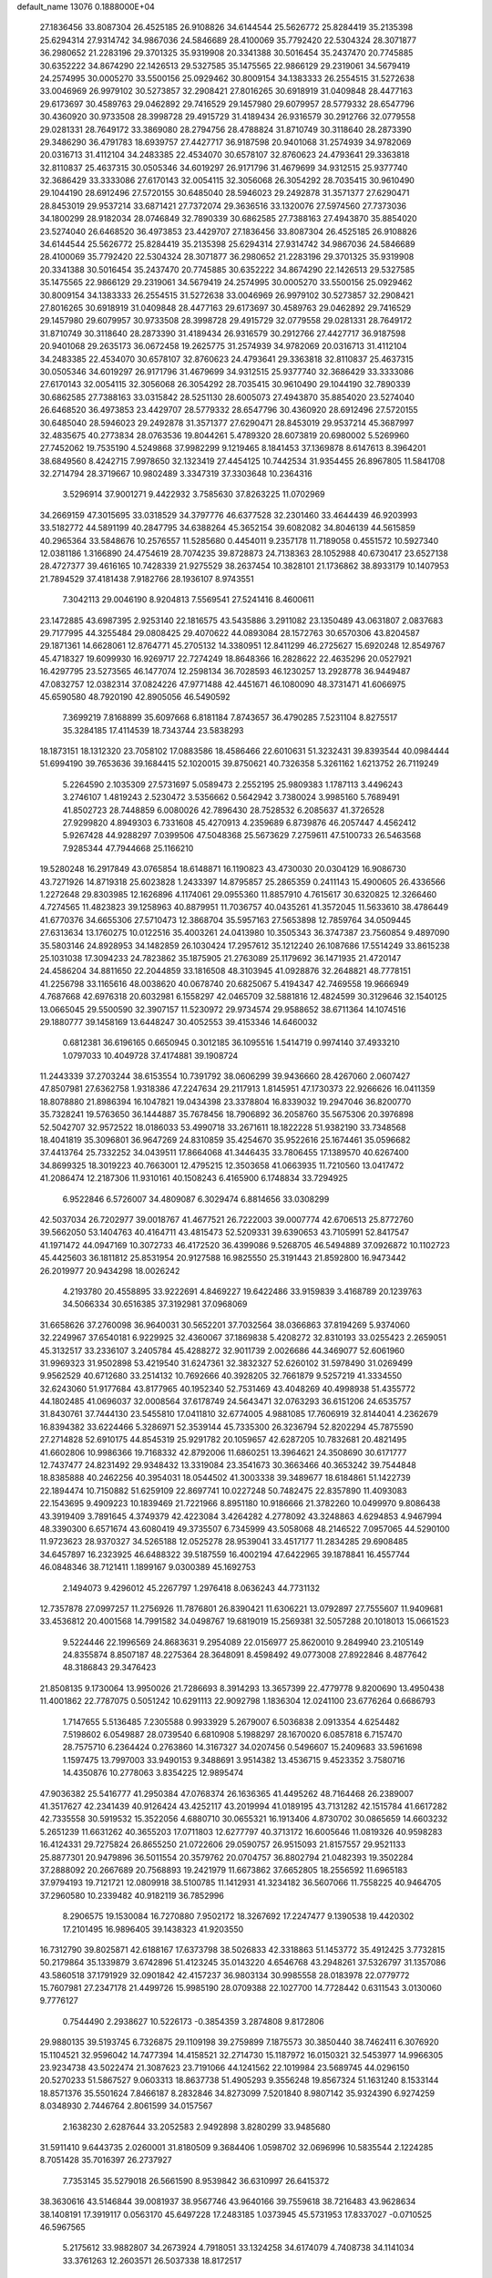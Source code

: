default_name                                                                    
13076  0.1888000E+04
  27.1836456  33.8087304  26.4525185  26.9108826  34.6144544  25.5626772
  25.8284419  35.2135398  25.6294314  27.9314742  34.9867036  24.5846689
  28.4100069  35.7792420  22.5304324  28.3071877  36.2980652  21.2283196
  29.3701325  35.9319908  20.3341388  30.5016454  35.2437470  20.7745885
  30.6352222  34.8674290  22.1426513  29.5327585  35.1475565  22.9866129
  29.2319061  34.5679419  24.2574995  30.0005270  33.5500156  25.0929462
  30.8009154  34.1383333  26.2554515  31.5272638  33.0046969  26.9979102
  30.5273857  32.2908421  27.8016265  30.6918919  31.0409848  28.4477163
  29.6173697  30.4589763  29.0462892  29.7416529  29.1457980  29.6079957
  28.5779332  28.6547796  30.4360920  30.9733508  28.3998728  29.4915729
  31.4189434  26.9316579  30.2912766  32.0779558  29.0281331  28.7649172
  33.3869080  28.2794756  28.4788824  31.8710749  30.3118640  28.2873390
  29.3486290  36.4791783  18.6939757  27.4427717  36.9187598  20.9401068
  31.2574939  34.9782069  20.0316713  31.4112104  34.2483385  22.4534070
  30.6578107  32.8760623  24.4793641  29.3363818  32.8110837  25.4637315
  30.0505346  34.6019297  26.9171796  31.4679699  34.9312515  25.9377740
  32.3686429  33.3333086  27.6170143  32.0054115  32.3056068  26.3054292
  28.7035415  30.9610490  29.1044190  28.6912496  27.5720155  30.6485040
  28.5946023  29.2492878  31.3571377  27.6290471  28.8453019  29.9537214
  33.6871421  27.7372074  29.3636516  33.1320076  27.5974560  27.7373036
  34.1800299  28.9182034  28.0746849  32.7890339  30.6862585  27.7388163
  27.4943870  35.8854020  23.5274040  26.6468520  36.4973853  23.4429707
  27.1836456  33.8087304  26.4525185  26.9108826  34.6144544  25.5626772
  25.8284419  35.2135398  25.6294314  27.9314742  34.9867036  24.5846689
  28.4100069  35.7792420  22.5304324  28.3071877  36.2980652  21.2283196
  29.3701325  35.9319908  20.3341388  30.5016454  35.2437470  20.7745885
  30.6352222  34.8674290  22.1426513  29.5327585  35.1475565  22.9866129
  29.2319061  34.5679419  24.2574995  30.0005270  33.5500156  25.0929462
  30.8009154  34.1383333  26.2554515  31.5272638  33.0046969  26.9979102
  30.5273857  32.2908421  27.8016265  30.6918919  31.0409848  28.4477163
  29.6173697  30.4589763  29.0462892  29.7416529  29.1457980  29.6079957
  30.9733508  28.3998728  29.4915729  32.0779558  29.0281331  28.7649172
  31.8710749  30.3118640  28.2873390  31.4189434  26.9316579  30.2912766
  27.4427717  36.9187598  20.9401068  29.2635173  36.0672458  19.2625775
  31.2574939  34.9782069  20.0316713  31.4112104  34.2483385  22.4534070
  30.6578107  32.8760623  24.4793641  29.3363818  32.8110837  25.4637315
  30.0505346  34.6019297  26.9171796  31.4679699  34.9312515  25.9377740
  32.3686429  33.3333086  27.6170143  32.0054115  32.3056068  26.3054292
  28.7035415  30.9610490  29.1044190  32.7890339  30.6862585  27.7388163
  33.0315842  28.5251130  28.6005073  27.4943870  35.8854020  23.5274040
  26.6468520  36.4973853  23.4429707  28.5779332  28.6547796  30.4360920
  28.6912496  27.5720155  30.6485040  28.5946023  29.2492878  31.3571377
  27.6290471  28.8453019  29.9537214  45.3687997  32.4835675  40.2773834
  28.0763536  19.8044261   5.4789320  28.6073819  20.6980002   5.5269960
  27.7452062  19.7535190   4.5249868  37.9982299   9.1219465   8.1841453
  37.1369878   8.6147613   8.3964201  38.6849560   8.4242715   7.9978650
  32.1323419  27.4454125  10.7442534  31.9354455  26.8967805  11.5841708
  32.2714794  28.3719667  10.9802489   3.3347319  37.3303648  10.2364316
   3.5296914  37.9001271   9.4422932   3.7585630  37.8263225  11.0702969
  34.2669159  47.3015695  33.0318529  34.3797776  46.6377528  32.2301460
  33.4644439  46.9203993  33.5182772  44.5891199  40.2847795  34.6388264
  45.3652154  39.6082082  34.8046139  44.5615859  40.2965364  33.5848676
  10.2576557  11.5285680   0.4454011   9.2357178  11.7189058   0.4551572
  10.5927340  12.0381186   1.3166890  24.4754619  28.7074235  39.8728873
  24.7138363  28.1052988  40.6730417  23.6527138  28.4727377  39.4616165
  10.7428339  21.9275529  38.2637454  10.3828101  21.1736862  38.8933179
  10.1407953  21.7894529  37.4181438   7.9182766  28.1936107   8.9743551
   7.3042113  29.0046190   8.9204813   7.5569541  27.5241416   8.4600611
  23.1472885  43.6987395   2.9253140  22.1816575  43.5435886   3.2911082
  23.1350489  43.0631807   2.0837683  29.7177995  44.3255484  29.0808425
  29.4070622  44.0893084  28.1572763  30.6570306  43.8204587  29.1871361
  14.6628061  12.8764771  45.2705132  14.3380951  12.8411299  46.2725627
  15.6920248  12.8549767  45.4718327  19.6099930  16.9269717  22.7274249
  18.8648366  16.2828622  22.4635296  20.0527921  16.4297795  23.5273565
  46.1477074  12.2598134  36.7028593  46.1230257  13.2928778  36.9449487
  47.0832757  12.0382314  37.0824226  47.9771488  42.4451671  46.1080090
  48.3731471  41.6066975  45.6590580  48.7920190  42.8905056  46.5490592
   7.3699219   7.8168899  35.6097668   6.8181184   7.8743657  36.4790285
   7.5231104   8.8275517  35.3284185  17.4114539  18.7343744  23.5838293
  18.1873151  18.1312320  23.7058102  17.0883586  18.4586466  22.6010631
  51.3232431  39.8393544  40.0984444  51.6994190  39.7653636  39.1684415
  52.1020015  39.8750621  40.7326358   5.3261162   1.6213752  26.7119249
   5.2264590   2.1035309  27.5731697   5.0589473   2.2552195  25.9809383
   1.1787113   3.4496243   3.2746107   1.4819243   2.5230472   3.5356662
   0.5642942   3.7380024   3.9985160   5.7689491  41.8502723  28.7448859
   6.0080026  42.7896430  28.7528532   6.2085637  41.3726528  27.9299820
   4.8949303   6.7331608  45.4270913   4.2359689   6.8739876  46.2057447
   4.4562412   5.9267428  44.9288297   7.0399506  47.5048368  25.5673629
   7.2759611  47.5100733  26.5463568   7.9285344  47.7944668  25.1166210
  19.5280248  16.2917849  43.0765854  18.6148871  16.1190823  43.4730030
  20.0304129  16.9086730  43.7271926  14.8719318  25.6023828   1.2433397
  14.8795857  25.2865359   0.2411143  15.4900605  26.4336566   1.2272648
  29.8303985  12.1626896   4.1174061  29.0955360  11.8857910   4.7615617
  30.6320825  12.3266460   4.7274565  11.4823823  39.1258963  40.8879951
  11.7036757  40.0435261  41.3572045  11.5633610  38.4786449  41.6770376
  34.6655306  27.5710473  12.3868704  35.5957163  27.5653898  12.7859764
  34.0509445  27.6313634  13.1760275  10.0122516  35.4003261  24.0413980
  10.3505343  36.3747387  23.7560854   9.4897090  35.5803146  24.8928953
  34.1482859  26.1030424  17.2957612  35.1212240  26.1087686  17.5514249
  33.8615238  25.1031038  17.3094233  24.7823862  35.1875905  21.2763089
  25.1179692  36.1471935  21.4720147  24.4586204  34.8811650  22.2044859
  33.1816508  48.3103945  41.0928876  32.2648821  48.7778151  41.2256798
  33.1165616  48.0038620  40.0678740  20.6825067   5.4194347  42.7469558
  19.9666949   4.7687668  42.6976318  20.6032981   6.1558297  42.0465709
  32.5881816  12.4824599  30.3129646  32.1540125  13.0665045  29.5500590
  32.3907157  11.5230972  29.9734574  29.9588652  38.6711364  14.1074516
  29.1880777  39.1458169  13.6448247  30.4052553  39.4153346  14.6460032
   0.6812381  36.6196165   0.6650945   0.3012185  36.1095516   1.5414719
   0.9974140  37.4933210   1.0797033  10.4049728  37.4174881  39.1908724
  11.2443339  37.2703244  38.6153554  10.7391792  38.0606299  39.9436660
  28.4267060   2.0607427  47.8507981  27.6362758   1.9318386  47.2247634
  29.2117913   1.8145951  47.1730373  22.9266626  16.0411359  18.8078880
  21.8986394  16.1047821  19.0434398  23.3378804  16.8339032  19.2947046
  36.8200770  35.7328241  19.5763650  36.1444887  35.7678456  18.7906892
  36.2058760  35.5675306  20.3976898  52.5042707  32.9572522  18.0186033
  53.4990718  33.2671611  18.1822228  51.9382190  33.7348568  18.4041819
  35.3096801  36.9647269  24.8310859  35.4254670  35.9522616  25.1674461
  35.0596682  37.4413764  25.7332252  34.0439511  17.8664068  41.3446435
  33.7806455  17.1389570  40.6267400  34.8699325  18.3019223  40.7663001
  12.4795215  12.3503658  41.0663935  11.7210560  13.0417472  41.2086474
  12.2187306  11.9310161  40.1508243   6.4165900   6.1748834  33.7294925
   6.9522846   6.5726007  34.4809087   6.3029474   6.8814656  33.0308299
  42.5037034  26.7202977  39.0018767  41.4677521  26.7222003  39.0007774
  42.6706513  25.8772760  39.5662050  53.1404763  40.4164711  43.4815473
  52.5209331  39.6390653  43.7105991  52.8417547  41.1971472  44.0947169
  10.3072733  46.4172520  36.4399086   9.5268705  46.5494889  37.0926872
  10.1102723  45.4425603  36.1811812  25.8531954  20.9127588  16.9825550
  25.3191443  21.8592800  16.9473442  26.2019977  20.9434298  18.0026242
   4.2193780  20.4558895  33.9222691   4.8469227  19.6422486  33.9159839
   3.4168789  20.1239763  34.5066334  30.6516385  37.3192981  37.0968069
  31.6658626  37.2760098  36.9640031  30.5652201  37.7032564  38.0366863
  37.8194269   5.9374060  32.2249967  37.6540181   6.9229925  32.4360067
  37.1869838   5.4208272  32.8310193  33.0255423   2.2659051  45.3132517
  33.2336107   3.2405784  45.4288272  32.9011739   2.0026686  44.3469077
  52.6061960  31.9969323  31.9502898  53.4219540  31.6247361  32.3832327
  52.6260102  31.5978490  31.0269499   9.9562529  40.6712680  33.2514132
  10.7692666  40.3928205  32.7661879   9.5257219  41.3334550  32.6243060
  51.9177684  43.8177965  40.1952340  52.7531469  43.4048269  40.4998938
  51.4355772  44.1802485  41.0696037  32.0008564  37.6178749  24.5643471
  32.0763293  36.6151206  24.6535757  31.8430761  37.7444130  23.5455810
  17.0411810  32.6774005   4.9881085  17.7606919  32.8144041   4.2362679
  16.8394382  33.6224466   5.3286971  52.3539144  45.7335300  26.3236794
  52.8202294  45.7875590  27.2714828  52.6910175  44.8545319  25.9291782
  20.1059657  42.6287205  10.7832681  20.4821495  41.6602806  10.9986366
  19.7168332  42.8792006  11.6860251  13.3964621  24.3508690  30.6171777
  12.7437477  24.8231492  29.9348432  13.3319084  23.3541673  30.3663466
  40.3653242  39.7544848  18.8385888  40.2462256  40.3954031  18.0544502
  41.3003338  39.3489677  18.6184861  51.1422739  22.1894474  10.7150882
  51.6259109  22.8697741  10.0227248  50.7482475  22.8357890  11.4093083
  22.1543695   9.4909223  10.1839469  21.7221966   8.8951180  10.9186666
  21.3782260  10.0499970   9.8086438  43.3919409   3.7891645   4.3749379
  42.4223084   3.4264282   4.2778092  43.3248863   4.6294853   4.9467994
  48.3390300   6.6571674  43.6080419  49.3735507   6.7345999  43.5058068
  48.2146522   7.0957065  44.5290100  11.9723623  28.9370327  34.5265188
  12.0525278  28.9539041  33.4517177  11.2834285  29.6908485  34.6457897
  16.2323925  46.6488322  39.5187559  16.4002194  47.6422965  39.1878841
  16.4557744  46.0848346  38.7121411   1.1899167   9.0300389  45.1692753
   2.1494073   9.4296012  45.2267797   1.2976418   8.0636243  44.7731132
  12.7357878  27.0997257  11.2756926  11.7876801  26.8390421  11.6306221
  13.0792897  27.7555607  11.9409681  33.4536812  20.4001568  14.7991582
  34.0498767  19.6819019  15.2569381  32.5057288  20.1018013  15.0661523
   9.5224446  22.1996569  24.8683631   9.2954089  22.0156977  25.8620010
   9.2849940  23.2105149  24.8355874   8.8507187  48.2275364  28.3648091
   8.4598492  49.0773008  27.8922846   8.4877642  48.3186843  29.3476423
  21.8508135   9.1730064  13.9950026  21.7286693   8.3914293  13.3657399
  22.4779778   9.8200690  13.4950438  11.4001862  22.7787075   0.5051242
  10.6291113  22.9092798   1.1836304  12.0241100  23.6776264   0.6686793
   1.7147655   5.5136485   7.2305588   0.9933929   5.2679007   6.5036838
   2.0913354   4.6254482   7.5198602   6.0549887  28.0739540   6.6810908
   5.1988297  28.1670020   6.0857818   6.7157470  28.7575710   6.2364424
   0.2763860  14.3167327  34.0207456   0.5496607  15.2409683  33.5961698
   1.1597475  13.7997003  33.9490153   9.3488691   3.9514382  13.4536715
   9.4523352   3.7580716  14.4350876  10.2778063   3.8354225  12.9895474
  47.9036382  25.5416777  41.2950384  47.0768374  26.1636365  41.4495262
  48.7164468  26.2389007  41.3517627  42.2341439  40.9126424  43.4252117
  43.2019994  41.0189195  43.7131282  42.1515784  41.6617282  42.7335558
  30.5919532  15.3522056   4.6880710  30.0655321  16.1913406   4.8730702
  30.0865659  14.6603232   5.2651239  11.6631262  40.3655203  17.0711803
  12.6277797  40.3713172  16.6005646  11.0819326  40.9598283  16.4124331
  29.7275824  26.8655250  21.0722606  29.0590757  26.9515093  21.8157557
  29.9521133  25.8877301  20.9479896  36.5011554  20.3579762  20.0704757
  36.8802794  21.0482393  19.3502284  37.2888092  20.2667689  20.7568893
  19.2421979  11.6673862  37.6652805  18.2556592  11.6965183  37.9794193
  19.7121721  12.0809918  38.5100785  11.1412931  41.3234182  36.5607066
  11.7558225  40.9464705  37.2960580  10.2339482  40.9182119  36.7852996
   8.2906575  19.1530084  16.7270880   7.9502172  18.3267692  17.2247477
   9.1390538  19.4420302  17.2101495  16.9896405  39.1438323  41.9203550
  16.7312790  39.8025871  42.6188167  17.6373798  38.5026833  42.3318863
  51.1453772  35.4912425   3.7732815  50.2179864  35.1339879   3.6742896
  51.4123245  35.0143220   4.6546768  43.2948261  37.5326797  31.1357086
  43.5860518  37.1791929  32.0901842  42.4157237  36.9803134  30.9985558
  28.0183978  22.0779772  15.7607981  27.2347178  21.4499726  15.9985190
  28.0709388  22.1027700  14.7728442   0.6311543   3.0130060   9.7776127
   0.7544490   2.2938627  10.5226173  -0.3854359   3.2874808   9.8172806
  29.9880135  39.5193745   6.7326875  29.1109198  39.2759899   7.1875573
  30.3850440  38.7462411   6.3076920  15.1104521  32.9596042  14.7477394
  14.4158521  32.2714730  15.1187972  16.0150321  32.5453977  14.9966305
  23.9234738  43.5022474  21.3087623  23.7191066  44.1241562  22.1019984
  23.5689745  44.0296150  20.5270233  51.5867527   9.0603313  18.8637738
  51.4905293   9.3556248  19.8567324  51.1631240   8.1533144  18.8571376
  35.5501624   7.8466187   8.2832846  34.8273099   7.5201840   8.9807142
  35.9324390   6.9274259   8.0348930   2.7446764   2.8061599  34.0157567
   2.1638230   2.6287644  33.2052583   2.9492898   3.8280299  33.9485680
  31.5911410   9.6443735   2.0260001  31.8180509   9.3684406   1.0598702
  32.0696996  10.5835544   2.1224285   8.7051428  35.7016397  26.2737927
   7.7353145  35.5279018  26.5661590   8.9539842  36.6310997  26.6415372
  38.3630616  43.5146844  39.0081937  38.9567746  43.9640166  39.7559618
  38.7216483  43.9628634  38.1408191  17.3919117   0.0563170  45.6497228
  17.2483185   1.0373945  45.5731953  17.8337027  -0.0710525  46.5967565
   5.2175612  33.9882807  34.2673924   4.7918051  33.1324258  34.6174079
   4.7408738  34.1141034  33.3761263  12.2603571  26.5037338  18.8172517
  11.2534020  26.3663657  18.7474432  12.7128908  25.6372369  18.9572529
  27.1875824  22.5509081  44.1180893  28.1926629  22.2913858  43.9670761
  27.1910514  22.7364093  45.1012628  17.8430720   9.8487304  47.0518042
  17.5486638  10.4051406  47.8776180  17.5423343   8.8746512  47.3199384
  41.7411495  20.4729363   2.3147271  41.4735769  19.5566051   1.8802802
  42.7557851  20.4303346   2.4659511  51.9570588  47.7738084  47.1083229
  52.9470028  47.7064705  46.8005684  51.5370152  46.9058721  46.6652704
  36.5854613   5.8806035  21.0439020  37.2057321   6.3301275  20.3341138
  35.8212538   6.5450041  21.1261928  41.1070161   3.8585904  42.2430870
  40.3316162   4.5297964  41.9031427  41.8814715   4.5789328  42.1831074
   9.9267487   7.8137715  14.0901054   9.2690552   7.3480081  13.5157136
  10.3328590   8.5407079  13.5233981  36.4920849  31.3106575  40.4359114
  37.0661804  30.4450075  40.5075122  35.5235707  30.9224889  40.3991584
  15.6086742   1.4944982  37.7908752  15.2928215   1.8196976  36.8404537
  15.7649546   2.4549530  38.2681283  49.8734312   0.4559372  18.2683502
  50.8748429   0.2691078  18.5270686  49.8304960   0.0349434  17.3353514
  26.4639423  31.3671271  26.0421912  25.5949835  31.4163289  25.5394427
  26.7523153  32.2870221  26.3615178  34.3442978  27.9831150   4.3190389
  35.2696266  27.9991585   4.8503618  33.7414467  27.3802062   4.8885994
  40.5040152  21.9895995  10.0615246  40.8946969  22.1996532  10.9990747
  41.2158038  21.3059212   9.7119817  25.3103111  26.5075855  36.5177698
  24.3750160  26.8546350  36.7794196  25.9031294  26.9816373  37.2264984
  19.3869760  40.5155406  41.6620029  18.5256897  39.8840151  41.6950691
  19.0762148  41.2402324  41.0237532  38.3799383  19.3895750  30.3029726
  38.3214020  19.9656917  31.1473596  37.9312882  18.4794014  30.5734378
  33.3390493  13.1721174  13.8703312  32.8876448  13.8879927  14.5005848
  33.8084341  13.7993370  13.1936170  26.2065946   6.6405745  31.1964606
  26.5763949   6.8111284  30.2238123  25.3373797   6.0934224  31.0016075
   9.0176647   9.3792101  15.9053811   9.4019105   8.6274603  15.2619788
   9.5840126   9.2235491  16.7620247  14.2972049  45.6594603   9.1143424
  15.3023132  45.9497048   9.1403660  14.3596261  44.6565813   9.4399737
  11.5204314  33.6165312   8.3045366  12.3969565  33.8328704   7.8553751
  11.6675158  32.8034692   8.8668475   5.7271719  14.0793642  12.5174249
   5.7578112  13.2740177  11.8978386   6.5241050  14.6816511  12.2616426
  19.1073839  10.3344100  20.2553408  18.3029520  10.9215380  20.5155278
  19.9051716  10.9850751  20.2927759  11.9943184  43.6492540  38.0929630
  12.2484413  44.3718368  37.3840571  11.5617755  42.8516361  37.6237571
   1.2688336  15.8800099  26.4955546   1.6442135  16.7177534  25.9717269
   0.2657439  15.9071659  26.4049124  52.4938294   8.7486395  29.7921738
  52.1309411   8.0469918  29.1478733  52.7341387   8.2064691  30.6342133
  49.0850283  34.7590491  32.9356645  48.2715120  35.2799637  32.6085972
  49.5910193  34.4574797  32.1057872  48.3015457   9.3208228  39.1264441
  47.9735603   8.5348488  38.4076170  47.3730811   9.4707926  39.5546779
  46.2829145  35.3641591  23.1382182  45.3635148  35.3285939  22.6787423
  46.1574451  35.5210526  24.1274688  28.0715330   6.0322692  13.8890347
  27.9872533   5.2072521  14.5062648  27.2685980   6.5926760  14.1755982
  42.5774807   2.1272963  12.8846922  43.0416017   1.3652200  12.4584766
  41.8309876   2.3583252  12.1495624  34.4023123  14.6914187  21.6177671
  33.4522125  14.4363883  21.2946334  34.3111110  15.4502150  22.2261227
  24.1533235   3.7709211  28.6553011  23.8053636   4.3200657  27.8581623
  24.0428483   4.3703837  29.4780674  25.6604450  16.0040544  12.6243621
  26.4069270  15.2756230  12.6545634  26.1617189  16.8125426  12.2537993
  38.1408489   2.0850766   7.3817362  37.4803988   1.9449591   8.1336891
  37.7616552   1.4984642   6.6349119  21.4105771   2.3815186  12.4545724
  22.1189203   1.7146401  12.0866255  20.7866483   1.8664948  13.0496143
  41.7175888  43.5671150  42.5362170  41.1350984  44.0371201  41.9168245
  42.5642402  44.0920527  42.7122096  45.8358954   9.7035997  40.0612538
  45.6540385  10.6918580  39.9216814  45.0149672   9.3176581  40.4401898
  38.2679423   9.2781333   3.9420816  39.1219913   8.8914345   3.5495629
  38.5403200   9.6415327   4.8777777  28.7039092  29.9625008   5.5623809
  28.2080707  29.0686462   5.4386727  29.4581722  29.9185254   4.8660039
  38.0469396  39.8021867  46.5558567  38.4957693  39.6293859  45.6365262
  38.2569953  38.9754689  47.0650104  53.6700632  18.0823606   9.5182305
  53.4994540  17.1312859   9.8546720  52.8440897  18.3182340   9.0486247
  33.5829260   0.0913352  14.0392461  33.8981830   1.1021702  14.1379703
  32.5658023   0.1956663  14.2051688  10.5469153  22.9597603  28.5623993
  11.3004318  23.5361875  28.1562931  10.4562046  23.3538500  29.4639878
  32.9685941  47.4820425  38.5113491  32.0705516  47.4167516  38.1141401
  33.6707255  47.6333557  37.8084951  30.0740215  11.7999129  13.3990080
  29.1043320  11.7558622  13.8387056  29.9592269  12.2599029  12.5237923
  52.2352395  17.6969752  25.1984634  52.2617615  16.7631261  25.6916938
  51.6815637  17.4013875  24.3793109  22.5478421  27.5744122  20.1531369
  23.5179776  27.3316534  20.0871871  22.0407958  26.7728706  19.7490884
  39.4995699  19.5426495  26.5039897  38.8817074  20.2301631  26.9376998
  40.3817416  20.1473440  26.3787291  47.3129957  25.3520490  19.1801810
  46.3153939  25.3611624  19.4756152  47.7206361  25.8975923  19.9661233
  49.4910564  15.5750435  19.6106344  50.3762488  16.1409434  19.7171028
  49.4877778  15.3726754  18.6020778   8.9553195  48.8928041  11.3422743
   9.3270628  48.2044822  10.7437028   8.0539228  48.6113452  11.6604758
  39.0553913  29.3172367   9.1190387  39.3692925  28.5653168   9.6979212
  39.7793124  30.0498880   9.2080405   5.6304131  20.2595727  18.9655424
   5.8493958  20.9713830  18.2823511   5.7582135  19.4064459  18.4398572
  30.8059349  35.4127130   8.5910820  30.4381904  35.3017802   7.6247828
  31.8242752  35.3582043   8.4625337  15.6339271  49.0237180   7.0298455
  16.0871005  48.1422975   7.1624062  14.8808308  48.9541076   6.3938888
  37.8197793  37.0830007  15.7504486  38.1200018  36.5428083  16.5503806
  37.0535693  37.6052240  16.0448584  39.0559147   4.9613147  27.9069624
  39.5285991   5.8328940  27.7739523  38.0732104   5.1549457  28.0304219
  51.9347815   7.5149900  24.1467940  52.1697111   6.5160804  24.0231828
  52.4301579   7.7913708  25.0525352  42.8613490   4.8900322  18.9236970
  43.0685248   3.8679691  18.9002603  43.6666694   5.3286815  18.4620909
  29.5672892  41.8391429   5.5754826  29.8871976  41.0858792   6.1904769
  28.5657184  41.8498689   5.6148025  31.5192498  30.6853666   4.3791668
  31.7259887  30.4244667   5.3463868  31.5669935  31.7133867   4.3863734
  12.5842398   2.6291664   3.3016635  12.4066291   2.4234918   2.3210710
  13.5952081   2.5271834   3.3510533  41.6068537  22.4510716  35.1319334
  40.8761289  23.1815181  34.8447975  41.8905248  22.0836495  34.2076159
  47.7806438   1.7740761   7.7045905  47.3944260   1.9333140   6.7691203
  48.5203260   1.0667322   7.5784718  44.8600404  45.2315502  33.9962299
  44.9372734  46.2136088  33.9176811  45.3525190  44.8727498  33.1512679
  15.9907880  45.2584436   1.6004250  17.0091919  45.3738177   1.6222661
  15.8389181  44.6545107   2.4867795  13.8413409   3.3213138  31.5588152
  14.7155230   3.6259474  31.2099161  13.1570228   3.9919684  31.4340831
  48.0695070  30.7546206  21.7865150  48.0305797  31.7946123  21.9479318
  49.1333546  30.5664577  21.8882310  45.3747535  20.8825642   0.2608432
  44.6836343  21.6110763   0.1665810  44.9139188  20.0288863   0.1326035
   2.7574133  27.2722393  27.1572405   3.5704085  27.1219025  27.7067202
   2.9209148  28.1664337  26.6160919  53.3319160   4.9486516   5.4049003
  52.6165501   4.4323769   5.8984082  53.2504817   5.9126502   5.7866246
  50.0161132  20.6050852  13.7121916  50.0984695  20.0334663  14.6236151
  49.7565969  19.8149652  13.0465390  37.6751494   3.5424972   1.1511244
  38.0547870   3.2732242   0.2684720  36.8588188   4.1727341   0.9681199
  28.3159094  11.7171730  29.6009941  28.2966428  12.1622732  30.5024456
  28.1286701  12.4897597  28.9191843  23.5434318  14.9142876  16.5801721
  23.2662700  15.4729578  17.4850156  24.0629342  15.6197640  16.1156587
  26.5540006  45.1393999   1.8224993  27.5649623  45.2594400   1.6182396
  26.4300881  45.7016050   2.7017116   2.6807508  45.0886853   6.9334312
   2.5541119  45.8380845   6.2615846   1.8607209  44.5163739   6.9510488
  15.1663192  45.7416221  19.9564316  14.2330458  46.1213660  19.9916796
  15.1791324  44.9690240  19.2894589   8.4409095  20.1533557   5.5060524
   9.0128749  21.0073692   5.7658689   8.6730180  20.1472192   4.4940556
  17.1916984  40.2100668   9.1034692  16.5217849  40.1993320   9.8992269
  17.7574570  39.3813458   9.2359949  28.4968115  46.3155157  33.4071867
  27.8385977  46.6791747  34.1065446  28.7823189  47.0535628  32.8149224
  23.5116022  15.5842275  28.1486439  22.6479790  15.1190039  28.0458597
  24.0082201  15.1686815  28.9332567   0.0182632  22.2477802   1.4361703
  -0.0687590  23.0073910   0.8057000   0.7125788  22.5096582   2.1724678
  38.1501890  46.8917196  41.8597786  38.2483008  47.7372604  41.3501422
  37.1214929  46.8260590  42.0220148   8.3249631  11.8605050  44.4566117
   8.3280154  12.2384880  43.5124413   7.5910050  11.1379938  44.5535795
  49.2531136  37.1683265   1.0220759  49.5912769  37.2673363   1.9657862
  48.2981524  37.4815527   0.9575873  26.4954300   7.2037081  46.1266939
  27.3010692   7.0726732  46.7029563  26.8328753   8.0308620  45.5565923
  52.0264864  38.8219431  37.4819639  52.8636373  39.3477318  37.6662878
  51.8273339  38.9474789  36.5151210   3.6017462  14.6781933  30.4888656
   2.9249586  13.9389274  30.4739615   3.1352255  15.4985182  30.0561357
  38.4813636  18.5183279  24.0997668  39.2618356  17.7927454  24.0483782
  38.7065329  18.9618750  24.9828109  17.8736769  37.3683709   0.6919265
  17.4788267  36.5994112   0.1835279  17.9533158  38.1260835   0.0660427
  48.1043346   7.3489275  37.5646726  47.6551906   6.4882801  37.9079493
  48.3716289   7.1358411  36.6276212  37.8157304   9.5653488  17.2338672
  38.3720245   9.3616202  16.3938207  38.5344781   9.9712254  17.8692307
  40.7992051  16.2736645  17.1522431  40.2389696  15.4245824  17.3490817
  41.7100441  16.1027714  17.5763841   1.2401631  46.2662387  34.4369695
   0.5143392  45.8731846  35.0128136   2.1063313  46.0536224  34.8871565
   5.0395688  11.1586472  47.1662670   4.6274807  10.5832562  47.8801046
   4.2420852  11.6840169  46.7424247  30.8355926  10.2065650  15.9302563
  30.6134516   9.4407255  16.5530490  29.9591351  10.5714053  15.5996986
   8.6390244  33.3546228   8.4090410   9.5995339  33.6084486   8.5006456
   8.6896817  32.3995369   8.0153227  21.8218250   9.5652464  36.7330044
  20.8709173   9.7634342  36.3605915  22.1658268  10.4898248  36.9200730
  32.3102134  15.7447362  34.6643709  32.9522305  16.2725515  35.2813379
  32.3212359  16.3517795  33.8190830  18.7008265   6.2448397  25.2078865
  17.8307649   5.7373679  25.4529745  18.4627564   6.7603340  24.3597348
  52.1303659  21.9536426  16.5334759  52.8864714  21.9870824  15.7580803
  52.7205692  21.6069774  17.3135442   5.0032890  32.5477675   9.7891483
   4.9178874  33.5697727   9.9864290   4.1549648  32.2284621  10.3505473
  18.8239230  22.4942094   8.5964025  18.2116715  22.9411640   7.9240650
  18.2010292  22.3364322   9.4444586  43.2572516  44.2852988   3.9543840
  42.2879201  44.4508894   3.7156523  43.5384856  45.0216849   4.6311152
  14.2384638   3.0850025  35.1342082  13.7487336   2.2476935  34.7841312
  13.4599155   3.6937772  35.4322676  10.0311877  19.4075880  21.4517813
   9.9303218  20.3850651  21.3895280  10.2856857  19.1975610  22.4280390
  30.7702573  38.4333833  10.2601568  29.7876794  38.1711823  10.1538850
  31.1005952  37.8722685  11.0292029  38.5247126  19.2554637   2.5486313
  37.8558841  18.4510159   2.6548063  39.3952825  18.7944174   2.3166659
  48.7977142  30.7479388   4.5142436  49.4078267  30.5540052   5.3708073
  48.0232577  31.3065616   4.8942272  44.6995835  24.6100695  30.0453999
  44.4657120  23.8194457  30.6542359  43.7903348  24.8979530  29.6434624
   9.9011247   3.7402165  36.3673719   9.3730127   4.5039540  35.9082491
  10.8047421   4.2188723  36.4835839   9.9642012  20.0487814  39.9538298
   9.4753427  19.1323697  39.9568931  10.2071813  20.2555373  40.9061500
   6.4742495  46.4261585  43.9641228   6.3536748  47.3650163  43.5704722
   7.2881859  46.0539750  43.4808928  33.6265144  42.3079215  11.0621018
  32.7924539  42.7295018  10.5853047  33.1180894  41.5578794  11.5904245
   3.7697763  33.6635601  20.0398584   4.1852686  34.4717328  20.5340514
   4.3903854  33.4886832  19.2533903   3.0902487  13.9115400  16.8818531
   2.4193876  14.2472888  17.5543282   3.5282655  13.0675321  17.3572249
  13.5616869  36.5258382  25.6149224  12.7622425  35.8872128  25.4150246
  14.3299405  35.9739323  25.2101329  41.8811374  46.7214714  30.8360131
  42.2393772  47.6882663  30.9318083  42.6927345  46.1567333  30.6239433
  42.4763960  -0.1573433  31.3405381  41.9689291   0.6114466  30.9306458
  42.3126814  -0.2622393  32.3326221  14.1159218  38.8419216   3.5031417
  14.6186874  38.5706779   4.4493426  14.8858019  39.0300113   2.8715599
  11.8456966   5.0069341  30.4368416  11.2200834   4.4873920  29.8255252
  11.2683584   5.3517309  31.1862887  20.9575767  21.1734764  34.7856724
  20.5108909  21.6293511  35.6004895  21.6148546  21.9482637  34.4373027
   5.9947884  10.2257554  12.8658268   6.4302144   9.9230642  13.7765349
   5.9381597   9.3139715  12.3608958  15.9264139  43.2109264   3.4277897
  16.6245435  42.5844554   2.9734345  15.6861358  42.7836555   4.3218033
  18.3850789   7.5586446  22.7306330  18.8211315   7.4336250  21.8264930
  17.3838911   7.4597410  22.6407022  39.1410349   5.3176807  14.2318602
  38.7414374   4.4886171  13.7656668  40.1253660   5.1717857  14.1882714
   8.3527859   0.7885601  39.5861870   8.6636913  -0.1914193  39.7924580
   8.2655959   1.2710495  40.4801921  19.6561917  43.4824478  13.3356041
  19.6739509  44.5462412  13.4726303  20.2994919  43.1915873  14.1027410
  39.0733388  15.9657620  34.3346899  38.1857987  16.0574113  33.8853064
  39.1163276  16.7949501  34.9405189  31.0926906  37.3125526   0.3471025
  31.1638838  38.2549333   0.7529373  31.7882943  37.3131888  -0.4383428
  16.8499698  15.2312159  44.6341412  17.1861080  14.7331263  45.4442541
  15.9040605  15.5291549  44.7623125  24.5930871  36.7331398   5.4311959
  24.0577683  35.9461501   5.1580809  25.4829030  36.4303765   5.6453424
  42.5045199  45.6578358  47.2259070  43.4050224  45.7345824  46.7531836
  41.7807154  45.4173196  46.5101481  42.9989945  22.4924541  27.6769949
  43.4949188  21.6187195  27.9320629  42.2194061  22.5668984  28.3702545
  14.6146342  19.4072029  41.8798954  13.7509028  20.0169814  41.9447015
  14.7840594  19.1440977  42.8634462  31.9154661  14.4808050  20.3005443
  31.6940741  13.9422164  19.3995114  31.7919169  13.7775118  20.9928910
  46.5955574   3.4282825  16.8841877  45.9721855   2.7944448  17.4043547
  47.2237610   2.8066458  16.3937826   6.1888944   8.0256761  31.6729765
   5.6691016   8.8481676  31.9466135   5.7601127   7.6722765  30.8198749
  17.6313646  41.5117645   2.3659002  17.2031888  40.5906312   2.0628605
  18.5914672  41.2602569   2.5585063  46.3232161  46.0007697   1.4840125
  45.5553058  45.3375113   1.8036919  46.2376315  46.7443119   2.1896754
  38.1519187   6.0393744   5.1348895  39.0282182   6.5766932   5.3594135
  38.3535252   5.5120139   4.3450522  42.2723417  32.0465688  36.3696962
  41.7793433  32.8627218  36.7578579  41.8949083  31.8785187  35.4462494
  48.0314482  34.3234958  16.0127019  48.3573698  34.0021916  15.0217022
  48.6730643  35.1540048  16.1210490  40.9161572  15.4316194  46.7190531
  41.1385280  15.7010979  47.6497552  39.9504347  15.3321140  46.5643932
  14.5756531  26.6716381  38.1292617  14.7952124  25.6545901  38.2862782
  14.4028519  27.0519491  39.0935724  16.2406194  25.0914549  10.8320615
  15.4848486  24.6977488  10.2336487  15.7720609  25.3077632  11.6753885
  52.2705709  25.8338327   2.3913704  52.0111131  24.9989120   2.9995034
  52.8760613  25.4677716   1.6179348  35.8438944  10.6064600   0.6498952
  35.3927807  11.4002280   0.1377171  35.1577523   9.8669603   0.5916392
  52.2106400   9.0737533  21.9997556  52.3550215   9.9764374  22.4175777
  51.9899887   8.4052375  22.6980929  36.6192087  10.5213790  11.2810795
  36.7921166  11.2990127  10.6082581  35.5915539  10.4301274  11.2615695
  51.5115768  32.9023317  13.5621333  51.8782511  33.6166498  12.9414773
  52.2540215  32.8389122  14.2930528  31.9831655  40.3460388  25.8362331
  32.6773793  40.2047890  26.5805570  32.1100036  39.4717183  25.2508556
  28.9620912  36.1382624  35.1170939  29.5217826  36.5630851  35.8933906
  29.0420966  36.9236896  34.4181597  12.5875598   7.6748809   7.3602184
  12.6112672   8.0011446   6.3696618  12.7395029   8.5101455   7.8902313
   8.1435578  10.1390057  34.3530160   8.5389005  10.8742122  34.9404327
   8.6310326  10.2717918  33.4888320   6.8039309   4.3223751  15.7435168
   7.6864442   3.8201994  15.8556239   6.9286359   4.7827550  14.9025057
  15.2146101  16.0493700  15.4958280  14.6184567  16.8723231  15.4011332
  14.8864806  15.4385543  14.7544628  41.2796554   1.7558322  29.7133115
  40.3874688   1.2731171  29.5500748  41.0298661   2.7380353  29.9421645
  29.2091438  13.5788691  10.7292982  30.0736678  14.0623131  11.1483375
  28.9633998  14.3848469  10.0502379  39.0851630  33.4206725  15.8279646
  38.0902082  33.3002301  15.7758815  39.3199298  33.8178276  16.7299452
  39.9588967  18.3234549   5.9582002  40.1291503  19.2483867   5.6197294
  38.9557876  18.1528417   5.8949085  37.6322449  29.6270468  33.4388244
  37.5079142  28.6066068  33.5202484  36.6685893  29.9771593  33.3195701
  11.2573973  34.4956792  34.1768956  10.9533210  35.4335997  33.8096143
  10.5619087  34.3617652  34.9407789   8.6902401  24.8458024  25.1567251
   8.8689151  25.2270912  26.0653723   9.2065797  25.4815281  24.5201150
  30.3176408  14.7663365  43.1745139  30.7566669  15.2599693  43.8960297
  31.0740884  14.7013783  42.4386580  37.0954708  49.4188593  31.1882005
  37.1260037  48.6495807  30.4264847  37.9640180  49.1852045  31.6749957
  43.6975448  36.6696015  33.7872502  44.1471822  37.2166777  34.5329887
  42.8101891  36.4127517  34.2880719  28.2528495  39.3263260  12.1548155
  27.3409056  39.7051801  12.3370058  28.2926080  39.0320803  11.1531617
  21.8723156   5.0710051  37.0154409  21.0651764   5.4188053  37.5626647
  22.6383287   5.1157091  37.6178307  46.6478396  32.8241448  38.2563950
  45.9041056  32.6971928  37.5832037  47.1629517  31.9128459  38.3040632
  51.0046414  23.9007268  17.8056712  51.0088099  24.7932969  17.3133180
  51.3024318  23.2113282  17.0114035  42.1722882   8.0080422  30.5125180
  43.0539572   8.0475153  29.9728904  42.1010190   7.0381394  30.8133967
  20.2923091  38.3082649  16.6954467  20.7326713  38.3472694  15.7179581
  20.2039846  37.2579219  16.7745077  31.7256397  25.0232561  33.9143337
  31.0066246  24.6311197  34.6201177  31.6996018  26.0611660  34.0536068
   5.0484163  26.5269303   1.4407325   4.1744211  25.9788144   1.5933723
   5.7662143  25.8435952   1.2025246  30.9787529  39.8184059  42.9440685
  30.7637271  39.9906733  41.9441191  31.9999955  39.5454179  42.9229327
  33.8892664  38.7307235   4.7674823  34.3486559  39.3748702   5.3913958
  34.2118613  39.0208479   3.8103742   0.7880794  40.2363056  38.3381389
   0.8748844  40.0916445  39.3864986   1.8164654  40.3523481  38.0831895
  34.2503731  36.6133716  47.3796445  34.7848779  36.1336470  46.6389387
  34.4786090  36.0305178  48.2149569   4.9872240   8.1478065   4.1745692
   5.9953785   7.8787752   4.1477222   4.6162081   7.2667092   4.5812747
   5.4258402   0.5214510  30.1091144   4.8237621  -0.2646875  30.3359830
   4.7706103   1.2713994  29.8592042  42.1994016   1.3794992  42.2957728
  43.1627385   1.6589170  42.0118204  41.7683298   2.3430582  42.2986637
  40.7770559  19.4408202  13.1970843  39.9200555  18.9241188  13.2222362
  41.5574951  18.8456208  13.4902661  41.7100313  23.3104683   2.3213050
  41.7968393  22.2419926   2.2814755  41.2829631  23.5323058   1.4259706
   4.8517793  37.0461006  41.2598440   5.7876475  36.7588673  41.2447087
   4.4993138  37.0033293  42.2244937  34.2649070  40.8424974  33.1305658
  34.7818225  40.1950435  33.7972919  33.3336789  40.3790996  33.0507324
  48.0555407  30.7880320  44.4521337  48.9829306  31.0531562  44.0629213
  48.2754308  30.2091908  45.2755372  17.3335753  28.9723382  28.2199938
  18.1808144  29.2946477  27.7167943  16.6944611  28.7770795  27.4840426
  52.0331065  40.8682413  30.3209194  51.7840523  41.7128094  30.8891752
  52.6398060  41.2418796  29.5970089  50.6999552  14.3748063   0.9647099
  50.1076655  15.0784744   1.4006464  50.2623179  13.9732278   0.1202080
  24.2824170   1.1945360   0.4815196  24.2482664   2.2573568   0.4200611
  25.0168691   0.9625069  -0.1888697  26.9968812  38.9104894  19.2541889
  27.9897994  39.1650793  19.0566574  26.8717222  39.2104733  20.2294297
  21.3702963  48.3169024  33.4446585  22.2623842  47.8990259  33.1302861
  21.1038945  48.9004430  32.5858318  26.6817213  42.3009471  20.6650045
  25.7970309  42.7496839  20.9515243  26.6720709  42.5182072  19.6050270
  21.5771434  39.6541322  31.4311518  21.5094838  40.3526501  32.2057883
  22.2971365  40.0878784  30.8226030   9.4171370   9.0419860  30.3595215
   9.8475496   8.7584853  29.4509231   9.1666168   8.1254404  30.7626903
  36.1479194  25.4819384  44.5407988  35.4311750  26.1118441  44.2033248
  35.6715369  24.7483744  45.0371063  27.0185441  19.6908898  34.6661222
  27.4293584  19.8874674  35.5900533  26.1307033  19.1906148  34.8928339
  19.0151467  25.3743790  34.0190005  18.2225955  25.6401202  33.4056501
  19.1287650  24.3655320  33.7811223  26.0403117   7.4454640  14.8944762
  26.1919769   7.6246474  15.8866818  26.1460081   8.3182307  14.4390035
  25.8436345   0.1994441   7.6672443  26.6727767   0.5890958   8.0013132
  25.7379486  -0.7399578   8.1529692  21.3654322  24.3524597  11.3497982
  20.9404617  24.0587723  10.4523221  20.5768723  24.2104960  11.9591816
  51.4698899  31.2487149   6.0813556  52.3881018  31.6991325   6.2794825
  50.7641810  31.8743455   6.5148716  22.8078016  14.7001365  36.2093504
  23.4612770  15.2387165  35.5873712  21.9078728  15.0608488  35.9084054
  12.1826781  14.1035196  28.7376350  11.1656764  13.8121003  28.4773957
  12.6731906  14.0173983  27.8638596  45.6694114  40.2318447   9.9456514
  46.6168257  39.9225434  10.2423461  45.2409835  40.6576054  10.8031387
   5.5376872  45.9871060   8.8091054   5.7000759  44.9506294   8.8732755
   5.9210143  46.1869205   7.8641486  48.6888766  34.3361755  42.9056551
  49.3154902  33.7051378  43.3828258  48.2844774  34.9047690  43.7066012
  18.7045237  25.0855438  14.6256112  18.5393706  24.3744555  15.3181338
  18.7493936  24.5922300  13.7161117  11.6818933  42.5175869   0.7549077
  12.0347335  42.2967071   1.7376412  10.9965622  41.6994194   0.6786612
  17.5293607  38.8900431  14.2211896  17.1098202  38.1619935  14.8438541
  16.7458185  39.5780078  14.3154690  32.2231356   5.9351707   5.0042805
  31.7164772   6.7949854   5.1173164  32.2842772   5.4907354   5.9248004
  20.3488532  15.3069772  35.8679192  19.8267782  15.8916094  35.1839124
  19.9204334  15.5524924  36.8170663  51.9094029  34.5528914  26.8635620
  50.9466548  34.3531626  27.1418848  52.2584225  35.0097969  27.7155688
  45.7798802  14.6238681  37.7560674  45.6475472  15.4031333  38.4835874
  45.7378796  15.1205096  36.8977397  26.7968661   4.8403531   2.5688916
  27.4148957   4.0525926   2.8073428  27.2955381   5.6697681   2.8931873
  21.0952929  46.6325979   1.2235327  21.8558756  46.1260666   0.7430091
  21.0010476  47.5384645   0.7425555  44.6388069  34.6927306  31.6079494
  43.7778082  34.3495543  31.0861226  44.2127965  35.1441117  32.4506287
  28.3230841  19.6384326  29.8674522  27.9796719  20.5959818  29.9915714
  28.1062053  19.2128165  30.8102494  48.6761961  19.2353429   4.8124801
  47.9494468  19.7238171   5.4169295  48.5081025  18.2208197   4.9212456
  21.0005273  15.6277142  31.3830352  21.2526342  16.4023652  30.7718290
  20.3252470  15.0857049  30.7891452  14.9978304  17.6409432  32.8670520
  14.9739937  16.6317050  32.7235629  15.6976858  17.8433723  33.5453238
  47.8083320  46.8664858  16.6611880  48.3322767  46.6393619  17.5187169
  47.6092087  47.8661406  16.7756940  21.3762414  30.8480796  27.7723828
  21.9332235  31.2260718  26.9600095  20.4897936  30.5830570  27.2770376
  25.5001744  37.5852960  22.2762519  24.5199925  37.8626120  22.4855264
  25.8988880  38.4820574  21.9620782   8.2530287  29.5628613  36.7506683
   8.2092316  30.5500152  36.3329884   8.0604614  28.9489548  35.9683410
  17.3675399  46.8255002   7.2017946  18.1294650  46.8254996   7.9078653
  17.0099073  45.8415406   7.3462172  38.6799886  39.5850384  36.7572747
  38.0394223  40.3846014  36.5520161  39.0997263  39.9134046  37.6465404
  29.7924860   1.4913215  32.5423211  29.4111894   2.2356296  31.9719386
  30.7650991   1.4356507  32.2248467  40.0896994  13.0809129   2.6453536
  39.2624939  12.5954089   2.2617702  40.8432713  12.4059662   2.4646382
  15.8627755   7.4162398  17.9717391  15.5035768   7.5661464  17.0300932
  16.7423804   7.9291430  18.0126649  47.2759754  10.4072722   8.7763695
  47.4837690  11.4452618   8.8573607  46.2662705  10.4610978   8.4631201
  10.9677033   8.0419319  43.7472997  11.5133351   7.4277239  43.0928823
  11.3078342   8.9586410  43.4120016  27.7329704   1.2719674  29.2599558
  28.4541094   1.8674524  29.5507271  28.1849313   0.3193125  29.1262130
  43.8199006  48.6168465  37.8667541  43.9087548  49.0999245  36.9693004
  43.3282714  47.7272231  37.6105468  14.4983547  21.8588434  25.1158413
  13.5809435  22.0761075  24.8115740  14.6094875  22.5354259  25.9049450
   3.0910478  20.7240891  18.9634898   3.1337012  20.3948973  19.9338363
   4.1102021  20.5891080  18.7014623  24.3428808  19.7048923   3.5856289
  23.5788340  20.0010415   3.0304648  24.6572450  20.6441053   4.0544088
   1.2400055   8.8926854   6.5570846   0.8639539   9.5786919   7.2729514
   0.4249085   8.2935819   6.3305761  14.9402972  31.6214628   3.3489314
  15.7322836  31.8181884   3.9500319  14.8571137  30.5948159   3.3892961
  12.9323356  33.0807357  18.3108185  13.8079608  32.9173959  18.7970457
  12.1686569  32.6359643  18.8968087  19.2815575  46.1087401  14.2294337
  18.3475424  46.5473633  14.3170266  19.7823782  46.8931891  13.7870585
  31.3122507   1.4774086   9.4257786  31.1679068   1.7884976   8.4104106
  31.0909991   0.4742550   9.3150382  34.7123538   9.8494248  18.0574216
  33.9967268  10.2698022  17.4954222  34.3417422   9.0220265  18.4573761
  52.4968234  25.3747285  32.7445465  51.9113482  25.5007407  31.9382280
  53.0171735  24.5080166  32.6046096   5.3514061  13.9546101   0.7677859
   4.9677462  13.3504472   1.4503179   5.8207269  13.3791844   0.1095714
  22.4193881  31.3335132  10.4920952  22.2239362  30.9354765   9.5409473
  21.8498378  30.6835391  11.0906389  35.5185937  44.7599587  43.5891409
  34.5973066  44.4525110  43.3532978  35.5593728  45.6907784  43.0525938
  42.4264443  10.4906352  12.2591500  41.9839195   9.8628704  12.9325903
  43.4326838  10.4667829  12.4948511  19.7309068  26.1634536  20.5924885
  20.4920046  25.8849314  19.9678682  20.1933971  26.2431912  21.5294670
   2.2809207   0.8983717   3.4229954   1.9709019   0.1567900   4.0868063
   1.7638107   0.5857275   2.5525503  43.7441698  47.8340027  27.1962469
  43.0587339  48.6037091  27.3494318  44.6181127  48.2830844  26.9073930
  42.7756413  18.3233432  19.6069819  43.2695664  18.3798529  20.5455724
  43.0297402  17.3335053  19.2962367  46.7907693  22.0853716  23.2505062
  46.2507979  21.2049806  23.3122092  47.4323780  21.8994684  22.4914525
  39.0829897   2.9015759  18.9341442  38.9343566   3.2987503  18.0290436
  38.1472346   2.8233006  19.3902181  41.6078708  15.2160306  14.1911884
  42.4046881  14.6732283  14.6144570  40.8233468  14.5548149  14.3639436
  18.4167628   5.9032881  34.2339543  18.5797417   6.5128625  35.0189494
  19.4070942   5.4731059  34.1275892  21.8479276  39.0406711   2.7845888
  21.2472176  38.1657697   2.9045287  21.5712405  39.3134510   1.8331658
  41.4841029  26.4654070   7.5110177  41.7273800  27.3156538   6.9828673
  42.2866089  25.8079311   7.3262279  10.1032630  31.1139482  34.0163149
  10.8812300  31.5498339  33.4327859   9.3095442  31.1868363  33.4283966
  20.2001308  35.6310651  16.4842859  20.9884317  34.9837632  16.3112340
  19.7050147  35.0656166  17.1649750   6.0456738  45.7065290  11.3044509
   5.8147063  45.9608165  10.3709756   6.8517224  45.1026555  11.2468871
  15.9304611  48.5916452  43.7820961  16.4953492  48.9411396  44.5185735
  15.6126200  47.6786504  44.0772772  28.6327956   8.3752062  26.4957511
  29.4884836   8.1854997  25.8990206  27.8367720   8.0820955  25.9011741
   1.3783127  12.8595852   6.2597405   1.0455127  12.1180806   6.9004574
   2.4007275  12.7892251   6.3219459  28.7751702  22.9631568  37.7300513
  28.2229116  22.1501056  37.4416247  29.1329287  22.7996145  38.6501221
  27.5836000  15.1566141  24.0370484  27.1192816  16.0257408  23.8432348
  26.8668332  14.4415817  23.7790803  44.0706627  12.5366452  32.1059698
  44.2260843  13.5231734  32.3362137  43.4183599  12.1565555  32.7512195
  15.9729421  35.4327699  20.5894609  16.3502945  36.2207609  20.0850332
  15.1597678  35.7325177  21.1058170   3.4113410  47.8192535  19.5367146
   3.2540658  48.7503400  19.9601698   2.5286295  47.3612379  19.6186950
   7.8042768   0.6772067  27.1049499   6.8154083   0.9745732  26.9881839
   8.3535607   1.1667253  26.4208051  32.0936305  27.9302008  40.7861454
  32.4434172  26.9672148  40.7613676  31.5098934  27.9958500  41.6012425
  32.6361220  37.5286073  45.6313020  33.4328229  37.2592834  46.2802914
  33.0667274  38.2518216  45.0709623  17.8102420  17.6305913  19.0873819
  17.2050529  16.9013310  18.6014806  18.2494072  18.1096328  18.2389798
  36.5315474  45.1143357  35.5367924  35.4905090  44.9730992  35.6752232
  36.6333130  45.6055416  34.6299095  35.8739176  42.3131324  12.8901311
  36.8219143  42.4007501  12.5954042  35.3034506  42.3317690  12.0919787
  50.3343010  39.2530217  29.1332676  50.7301656  39.9092053  29.8110767
  51.1203102  38.9602707  28.5584916  51.7724563  16.9143179  41.2796530
  51.6476763  16.9555992  40.3034126  50.8634507  17.2584146  41.7248241
  34.3970899  34.7434015   1.8717422  35.2636310  35.1342673   2.3008849
  33.8616830  34.4224701   2.7571847  42.5507638  19.9911872  15.6963006
  42.6405579  19.2190129  15.0507502  43.1080251  20.7655519  15.2314614
  52.4982216   4.0018322  28.7401211  52.8382556   4.1312200  29.7071980
  52.9003485   3.1751001  28.4308622  14.2010245   8.6388371   9.6934447
  14.4300647   8.0680943  10.5064344  13.9747004   9.5503547  10.0919543
  16.8408935  24.0295145   7.2275372  16.0185844  24.1669391   7.8595830
  17.0132191  24.9958181   6.8948385  18.5130024  28.7089485  35.9340199
  18.5356638  29.7269802  35.6958892  17.6506354  28.3290112  35.4843061
   5.9559289  47.7850131  39.9260909   5.8846350  48.2060301  38.9755567
   5.0159108  47.8995507  40.2646472  11.8479247  36.1297290  15.3298533
  11.4741062  36.7969361  15.9562442  10.9931644  35.6756260  14.9537450
  38.8350343  17.6726510  47.1728796  39.3009687  18.0113093  46.3285408
  38.0657594  17.1130195  46.7846455  37.6280055  27.7236076  36.5091113
  37.0311723  28.3622074  37.0215951  37.0893139  26.8673585  36.3899250
  41.6399544  39.5972739  29.0641925  42.5644282  39.1623976  28.9941729
  41.0047775  38.9469005  28.6192647  49.2159953  24.4108165  37.0788805
  49.5593337  25.4148592  37.1125293  50.0682012  23.9870163  36.6733354
  18.3857753  39.8205587  30.3509562  17.3230841  39.5935292  30.4424336
  18.7563931  39.2601362  31.1662601   1.5198938  47.4586466  13.4665268
   2.0015098  46.6105443  13.2639128   0.6816251  47.1887755  13.9592929
  43.9739156   6.4644339  27.7062988  42.9693337   6.3650469  27.7650210
  44.1690686   6.6361305  26.7151518  25.0480384  37.5691944  11.1077464
  25.3509364  38.4030193  11.5808880  25.7874744  36.8703261  11.4504076
   0.9110687  43.1094126   5.9303306   0.0349503  42.5772019   5.9731774
   0.7115972  43.7805918   5.1858853  12.7087969  29.3667014   7.2001489
  11.9478921  29.0107385   7.8121650  12.2250181  29.8895904   6.4939677
   2.0872620  27.4584412  11.4667823   2.2328220  26.8604051  12.2827452
   3.0552753  27.6785579  11.1582485  48.3749485  30.7409042  15.6783655
  49.0111295  31.2168556  16.3591594  48.2285625  31.4723226  14.9570238
  38.9397019  44.7558167  21.9947172  39.7634706  44.8600645  22.6535015
  38.7551568  43.7124555  22.0749781  31.5240777  13.5957401  36.0253084
  31.2052994  13.0632383  35.1831192  31.8953650  14.5045716  35.6279588
   1.9836639  19.2816675  29.9917693   2.7484351  19.8665332  29.4922045
   2.2654841  18.3235212  29.6722861   1.0647865  25.1926986  10.1429897
   1.3079330  26.0963481  10.5722318   1.8087001  24.5805258  10.6628261
   9.1220445  17.6349534  44.4681545  10.0733648  17.9938759  44.3608268
   8.6059165  18.4403303  44.8481787  29.5842589   7.9910742  39.0032264
  28.6144201   7.7352477  38.9796600  30.1202384   7.3015736  38.4024536
  23.0962489  49.1358813  13.8296070  23.9879527  49.7045280  13.9174949
  22.6540018  49.3627230  14.7123985   0.8205287  37.2359507  14.4082334
   1.4334100  36.3663374  14.3410170   1.2345794  37.6160493  15.3196822
  15.4443717  46.2292353  44.9696707  16.3935027  45.9581253  44.8526192
  15.0586903  45.4766591  45.6159066  46.8422631  16.9823883   1.9547590
  47.3538704  17.8352761   1.8825038  46.7975965  16.6843294   0.9618748
  40.1931473   9.3845027  29.5475137  39.9955684  10.3566005  29.7263391
  40.9493603   9.0861840  30.1587666  23.4475533  42.3985897  33.8035292
  23.5794431  43.0243845  33.0775389  22.5609351  41.8556100  33.5649866
  33.9595189  43.7524922  37.9895747  33.4739012  44.0519851  38.8926804
  34.1732950  42.8026624  38.2491740  43.8185048  35.1407122  47.1636041
  43.8934863  34.8350742  46.2534115  44.4906153  34.6279268  47.7550777
  10.3498264  47.3442077  32.4200884  10.9561112  47.0291336  31.6443759
  10.1792273  48.3483238  32.2156123  36.7063139  48.6411924  19.1589235
  36.5332177  49.4905405  18.6070512  37.6671112  48.5710061  19.3726698
  18.3156957  19.7956544   7.5902736  17.8131979  20.0835972   6.7116196
  18.8070405  20.6356084   7.8887975  16.4216585  46.6027326  10.1096269
  16.4580400  46.0761456  10.9496368  16.1322151  47.5450972  10.4416139
   7.5844430  24.4376600  40.1284520   7.1200865  23.6061185  39.7729004
   8.5424423  24.4442816  39.7252007  37.0023496  18.5554654   9.7499167
  37.1849855  19.4303233  10.2024490  37.9284407  18.1563118   9.5106630
   7.6941226  43.6233188   1.7301843   7.7588121  44.0289986   2.6785565
   8.2121465  44.2986540   1.1258453  33.0145846  19.2528361  37.6795849
  33.2777529  20.0483012  37.0432354  32.9801658  19.6813215  38.5792334
  26.7832982  36.1793048   2.5650646  26.5801205  37.0527835   3.0322359
  25.8541514  35.8292506   2.3048239  14.1661856  40.8732062   0.4679499
  14.8793634  41.6160749   0.1904862  13.6411866  41.3595634   1.2165257
  41.7849909  48.4380197  12.0340970  41.6810088  49.3173577  11.5378490
  42.5138384  47.8618580  11.5788300   7.3705464  37.7209937  45.9492038
   6.7027380  36.9861517  46.1078267   7.2107713  38.3280600  46.7643070
  16.2442087  16.0074957  17.8804009  16.5436409  15.0450499  17.9692712
  15.7554509  15.9892530  16.9041273  53.4723421  14.3542999   0.5447504
  52.4760930  14.5462630   0.6277299  53.9101122  15.2321335   0.2208178
  34.5706545  44.9988277   7.9167093  33.9423566  44.1967459   7.9177256
  35.0021089  44.9365770   6.9385604  10.2280595  18.4462262  10.1457953
   9.7595821  17.5249326   9.9860089  10.5198369  18.7097334   9.1832515
  20.1917245   7.6098386  27.0143126  19.6075538   7.1512933  26.2915330
  20.0080554   7.0324255  27.8698565  15.1387150  21.9781498  46.1906845
  15.0879466  23.0371267  46.2807899  15.5241847  21.6626243  47.0758713
  47.1875421   5.4902721  26.9502985  46.2636383   6.0449131  26.8697198
  47.0596256   4.8064273  26.1310622  16.2796176  45.4322421  12.7363844
  16.6689135  44.4885526  12.6026571  16.1419689  45.5596963  13.7458701
  41.1350419  30.3892880  13.5810517  41.6292963  29.5461592  13.5329851
  40.8535113  30.6830792  12.6712587  15.5875410  33.8167414  35.2903221
  15.0086591  32.9267613  35.3426817  14.9339071  34.5551508  34.9736693
  52.8355318   1.9015795   0.4855506  52.0947750   2.2669644   1.0708748
  52.5041949   1.7487463  -0.4354074  34.3792980  11.6346244  22.3131612
  34.9096077  11.7554287  21.5136275  33.4491241  12.1224676  22.2268819
  11.4698236  26.0452656  29.2013272  12.3608680  26.5344551  28.8104078
  10.7742010  26.1479794  28.5337210  21.6926283  48.6481971   8.1067479
  22.2205286  48.1430454   7.3207084  22.3104512  49.4652662   8.2630022
  42.4372151  10.6192467   9.5211730  42.5485364  10.6647111  10.5533322
  41.5257334  11.1149014   9.3494676  19.2132280  29.8715558  26.4071346
  19.7367114  29.5657879  25.5378394  18.3673752  30.3649178  25.9633344
  22.8145524  12.2028120  37.2174716  23.8443867  12.3354465  37.1755736
  22.5218868  13.1816076  36.9743129   8.4811130  25.4454404  21.2955761
   9.2941985  25.5510674  21.8892532   7.6786855  25.5406580  21.9519292
  17.0557041   6.1138832  15.4319150  16.1690456   6.6108091  15.4155854
  17.7511202   6.6972769  14.9653353  11.9351673  20.0835864   0.1144237
  11.7908177  21.1035012   0.0599435  11.0025635  19.7109268   0.1955834
  25.3717215  48.8910400   5.0713629  25.1481270  49.7095338   4.5825647
  25.7773432  49.1785544   5.9964561  13.3568621  18.0077090  15.1611992
  14.0606852  18.7355153  14.8972820  12.5074943  18.4850712  14.9427188
  27.7650317  11.5752643   9.6782946  28.3894962  12.2494662  10.1008478
  26.8380107  12.0073616   9.6618683  47.0856911   4.8616907  14.5076405
  47.1483508   4.3113929  13.6478667  46.6685643   4.2408305  15.1861742
  42.5721285  19.1026902  41.5430919  42.5389194  19.9373107  40.9773151
  41.9933470  18.3687821  41.1303603   5.4397231  18.0827895  39.6578203
   5.5910883  18.1859729  40.6767167   4.4069141  17.7953019  39.6921025
  46.4726273  38.0159649  38.1405148  46.7900242  37.0634108  38.3387573
  47.2140789  38.6201192  38.5731447  11.0919041  17.6438115   3.0817998
  12.1179400  17.5711262   2.8305089  10.7819125  16.6834529   3.1521602
  39.0634831  21.4527159  43.6533255  39.2355236  21.3955276  44.6966005
  39.8911653  21.9369747  43.3238521   0.5145716   3.0568916  35.6278493
   0.3511868   4.0841157  35.7233721   1.3209313   2.9772572  35.0817123
  33.1371385   1.9588085  42.4262335  33.1639645   2.8768430  42.0083044
  32.3333721   1.4941728  41.9250554  17.1239102  36.5958601  23.4709026
  16.4796504  35.9119614  23.8543897  18.0410375  36.1720435  23.3750091
  25.7086974  25.7910347  32.0737814  26.1664814  26.6098240  32.5516502
  25.2070236  25.3103784  32.8644847  22.7469304  47.9572939  23.5157497
  22.6833355  46.9419651  23.5779914  23.7376850  48.1623581  23.4815379
  38.7091051  14.7926314  17.9660814  38.6657904  15.2431921  18.8840487
  38.1625537  13.9214112  18.1654983   8.9477398  47.7280067  34.6656480
   9.6621501  47.3681254  35.3646017   9.4115069  47.6403118  33.8123924
   9.3554481  45.7159406  27.8301828   9.2084385  46.6854695  28.1297528
  10.2304939  45.8017016  27.3013800  28.2599217   2.2657164  34.9853421
  28.6319486   3.1935491  35.3205622  28.8324624   2.1137268  34.1079940
  51.2950019  35.4697676  21.7389647  50.7407992  34.7743416  22.2329304
  52.2953345  35.2330067  22.0069532   2.4630511  27.8159933  44.9542704
   2.2919018  28.6621887  44.3986645   2.3952163  28.1763160  45.9006763
  -0.0748704  23.4173437  20.9920704   0.8529512  23.6586174  20.5627299
  -0.0049385  22.3935342  21.1631412  31.8140945  14.0504857   7.6998568
  30.8140014  14.2490115   7.5087818  32.2350346  14.8864669   8.0325650
  37.1890582  14.1889715  37.6698905  36.6619409  14.5533964  36.8559934
  38.1646729  14.3739207  37.4878871  37.2996559  40.6593141   3.1122333
  37.7256504  41.5257330   3.4785567  36.5964102  40.9512470   2.4160999
  13.3541470  31.5465529  43.8732174  13.0279001  32.2425264  44.5597857
  12.6244955  30.8336824  43.9248435  46.1822117  11.7080302  18.9152660
  45.1922609  11.9116317  19.0230554  46.6122845  12.3874219  19.6241423
  40.7259262  44.3184297  16.8707373  41.1892055  44.8112628  17.6567430
  40.1563782  45.0432597  16.4252663  46.8387441   3.6853706  46.5646978
  47.4580210   3.0119735  47.0483323  45.8881085   3.4229653  46.8256561
   5.2376733  40.9395593  31.3768545   5.5084152  41.8953284  31.8118421
   5.5323856  41.0854681  30.4083066  34.9220876   9.4940767  23.7941704
  34.8012395  10.3684647  23.2762841  34.1300415   9.4556503  24.4613398
  41.7536001  39.9212209   9.3835321  41.1010504  39.1527934   8.9886202
  42.4648851  39.4035961   9.8937320  52.4554129   7.4626852   6.2846336
  52.0663114   7.2525068   7.2210944  51.6625814   8.0010440   5.8698988
  37.2626618  35.6185908  13.4840000  37.4287325  36.0328134  14.4346906
  36.3016976  35.8229410  13.3325670  31.4849547   7.4129359  11.5861221
  31.4610061   8.3906180  12.0578824  30.8020497   7.4991523  10.8257386
  16.6373432  41.1773793  37.4558820  16.9382708  41.9862814  36.8469126
  16.7977998  40.3650515  36.8045066  21.7210994  23.7947579  25.4984258
  21.1445139  22.9415314  25.3428087  21.0592973  24.3575031  26.0850237
  21.9968717  47.9730362  39.1587986  22.3572415  47.4312949  38.3598715
  22.7375575  48.1635265  39.7964929  30.7136387  28.1969497  38.4399752
  31.1375617  27.9450341  39.3117685  31.2101522  29.0649027  38.0710941
  46.2494036  48.1065289  21.9857771  46.2680063  48.8226637  22.7552800
  46.7905549  48.5260982  21.2017690  36.5608342  48.3590197  34.3409673
  35.7212940  48.0522645  33.8483691  37.2778431  47.7197760  33.8821561
  33.6128232  37.0017619  21.0475645  33.8076942  38.0060775  20.7595182
  32.5807063  37.0921764  21.1110460   3.1306240  38.9914613   5.7338801
   3.2802242  39.9283943   5.3692753   2.2865625  38.6562159   5.2850352
   7.5722105  44.0557332   4.5018115   8.3653025  44.6823090   4.6951808
   6.8037070  44.7376190   4.3347978  33.1355482   3.0187110  16.5981919
  32.4251592   2.4672204  17.0247613  33.6638359   3.4019722  17.4037775
  30.9066336  18.3978424  -0.1818404  31.2151923  17.4242467  -0.1239563
  30.7227526  18.6704110   0.8303465  40.6151794  18.8056236  37.8852203
  41.5743279  18.4824681  37.7305085  40.2242518  18.0430834  38.4807365
  39.3237162  36.0271579  22.0440474  38.5802327  35.7202091  21.4098140
  39.2327725  35.5488856  22.8855022  33.9020284  32.7780008   8.6521736
  34.4249674  32.9167204   9.4789662  33.7126914  33.6347907   8.1767676
  53.1217428  19.4880495  41.6521947  52.6880497  18.8952433  40.9979727
  52.9503385  19.1842422  42.5938947  49.9089163  15.7855196  30.0797119
  50.0412530  16.6459463  29.5300794  49.1673553  15.2448974  29.6251244
  53.4062543  24.7205653  28.3006187  53.6276823  25.5929765  28.8230521
  52.6402594  25.0456760  27.6855757   6.2596359  34.9014678  23.2916226
   6.1879785  34.5132458  24.2310855   7.1309355  35.4311273  23.2746735
  10.8041475   2.5330073  23.6315036  11.4678632   2.6131366  24.3883249
  11.2824657   1.8916412  22.9290793  35.3914694  23.5654044  25.1058475
  34.9775235  23.5380482  24.1881804  34.9569146  22.7641755  25.5984671
  24.0598151  34.4435902  23.7154734  24.5243984  34.9815983  24.4411082
  24.3913172  33.4683044  23.8172856  29.4347148  47.6650928  11.2456838
  29.9343959  48.0404040  10.4399048  28.4368788  47.8969029  11.1876040
   3.1982609  13.0403864  45.4439900   3.2884671  14.0741249  45.5268393
   3.5798317  12.7284496  44.6020176  13.8448178  39.2624692   9.7532708
  14.5393634  39.8452959  10.2973163  13.0927452  39.9181971   9.5570865
  13.0147258  33.3185658   4.5382921  13.5134490  32.7608483   3.8371272
  13.6446577  33.5728587   5.2341264  20.1492255  39.0499387  13.5483237
  20.4614755  38.1164403  13.5359895  19.1479821  39.0466649  13.8545223
  24.6557720  35.4350904  16.2490110  23.8164510  35.0990539  16.5628940
  25.2871573  35.3432937  17.0286832  35.4978853  41.7467722  28.2577768
  36.4708359  41.6057848  28.1534326  35.3215009  41.6582261  29.2758491
  25.9856041  45.0703570  10.5138215  25.8741892  46.0206723  10.3018829
  25.0151338  44.6768466  10.4944966  51.3779192  14.0883410  43.7838471
  52.3089790  13.8345504  43.4782273  51.6161854  14.8339059  44.4722767
   4.6294858  27.7297696  10.4285743   5.0281402  26.9541867  11.0147249
   5.0032410  27.5311478   9.4805991  40.5960723  42.7121713   0.8073381
  40.6899851  42.0838106   1.6336577  40.6900042  42.0524128   0.0272475
  12.5546807  46.9514777  17.9232502  12.2519700  47.9350643  18.1265368
  13.5707705  47.0322634  17.7317347   0.4115186  44.8406961   0.5944237
   0.5735743  43.8317779   0.6916471   1.1023598  45.1239171  -0.0397784
  52.6396868   4.2366742  45.9012590  51.8335161   4.4505208  46.5303737
  52.4502888   3.2336499  45.7730903  31.6067458  34.9493702  45.3135885
  31.7425427  35.9402069  45.5007101  32.3053991  34.7073019  44.6226265
  23.3135883  49.1471195  36.0112518  23.5782341  49.7710409  36.8521018
  22.3572299  49.5633665  35.7793858  27.3857199  44.6444399  38.7819387
  27.5350080  44.0438571  37.9276106  26.6119491  45.2434721  38.5724824
  45.3457201  19.0260169  38.3376924  46.2762099  19.3080907  38.1379040
  45.2842555  18.3072938  39.0671109  21.7909960  31.5750874  33.6806626
  22.6481086  31.9279097  33.1786532  21.0437017  31.5514831  32.9280298
  13.2644349  37.9361848  13.7340533  12.7565296  37.1740880  14.2977266
  14.1147730  37.3522432  13.3940397  44.7637342  36.5608805   9.6059875
  43.9108078  36.1466273   9.1580778  45.4581888  35.8275402   9.5982409
  44.0253773  31.3282559   9.2840823  44.4504622  31.9513022   9.8934269
  44.3706265  30.3311463   9.5107973  33.9751787  39.6771534  27.5914310
  34.5794384  38.8353998  27.4675678  34.6453071  40.4455684  27.6363244
   3.8205786  48.8388661  11.9246808   2.9537983  48.7186469  12.5059667
   3.6429354  48.3222307  11.0641043  42.7826344  27.1573805  27.5294420
  43.3662205  26.6108806  26.9322744  42.5209018  26.5152446  28.3196889
  33.9420114  23.7487917  34.7196285  33.5738486  23.7796466  35.7168739
  33.0994818  23.9810330  34.1713753  35.9182594  11.2391025   5.3926939
  35.6399810  11.5667192   4.4570988  35.2312354  10.5299882   5.6771211
  25.3191086  38.5746695  31.2828139  26.0713523  39.2483865  31.3118287
  25.0474954  38.2895241  32.2010434  28.5579782  33.6135921  35.9004908
  28.1667773  33.6766901  36.8862240  28.3753652  34.5479760  35.4975027
  52.0306581  30.7289995  36.8558383  51.0576939  30.7820381  36.6365853
  52.0423497  30.6084353  37.8755823   6.3512821   3.1979156   6.0070844
   5.7404273   2.6288394   5.4929922   6.9927754   2.4976030   6.4630290
  30.2128875  40.4729955  21.1916876  30.5482682  41.3883536  21.1912189
  29.6228970  40.3795736  22.0209352  20.4414753  26.8630411   3.3878892
  21.4425410  27.0260416   3.2726204  20.3431452  26.0444571   3.9907935
  25.6607083  48.3427642  40.2969220  26.5720183  48.3944627  40.6646388
  25.2186092  47.5481422  40.7584017  27.4026681  38.4413592   4.6075034
  26.5965471  39.0842283   4.5752219  28.1122298  39.0229280   4.1266206
  19.5664067   7.5010390  20.2041387  19.3995677   8.5022349  20.1524212
  20.5320101   7.3296236  19.9785596  38.1116415  48.7654881   0.2514977
  37.2132986  48.2394251   0.0750110  38.6436189  48.1878910   0.8679967
  13.8032911  38.8845842  43.5594646  14.5203234  38.5020273  44.1438880
  13.1328320  39.2273753  44.2330027  32.4237310  27.8899152   1.8813624
  33.0678401  28.6805716   1.9355418  31.7218744  28.0284693   2.6156862
  15.4415164  41.2554821  43.6289986  14.7981037  40.6271645  43.2672841
  15.5709720  42.0377673  43.0220032  47.4243707   2.8732006  34.7845726
  46.7174453   3.1533452  34.0954403  46.9684492   2.7730464  35.6764521
   9.2912260  35.6676987  17.0813812   9.5204962  35.4852445  16.0300278
   9.6243995  36.6717047  17.2107983  19.4943504  31.1842629  22.5961402
  18.5132226  30.9475201  22.4190561  19.7077479  31.9634104  22.0045904
  31.7876482  34.7364458  12.9881555  31.2791212  34.7900386  13.8398940
  31.8346363  33.7609339  12.6678030   5.1780802  26.5200302  14.9814822
   4.2166370  26.6105270  14.6077737   5.0301394  26.7972919  15.9817999
  10.3834543  23.1997347  15.3436525  10.4564599  24.2285475  15.2765049
   9.5213597  23.0259767  14.8645693  36.2540852  36.5502070  33.5137086
  36.4567817  36.7602632  34.5103501  35.2571184  36.6310768  33.4397094
  32.0577166   1.4536213  31.3496991  33.0100204   1.0851821  31.3874411
  32.0892488   2.3592528  30.9403947   2.1806589  49.7498501  28.3817099
   1.9446229  49.2748260  27.5146300   2.4060186  48.9991355  29.0332487
  49.9837874  28.2476078  27.5916041  50.5159123  28.2504451  28.5403064
  50.7348529  28.4124300  26.9315594   3.3100030  41.6568258  41.5891964
   3.7791700  42.2018132  42.3458281   3.3182167  42.3707362  40.8205388
  21.5135382  30.3801813  40.6442985  21.8203081  29.6608255  41.3371926
  20.8169862  29.8084740  40.0422017  28.0148772  40.8482054  16.4158607
  28.7055820  40.7190353  17.1541161  27.4506452  39.9894762  16.4502914
  37.1422224   1.5608378  46.5684159  36.1859441   1.4425191  46.3277598
  37.4507686   0.8923258  47.2251412  52.4096627  30.0448335  44.4406582
  52.3965052  29.9378805  45.4631028  53.4256832  30.0295705  44.2623618
  40.9929929   6.2985187   1.4699522  41.9130042   5.8381257   1.7380562
  41.1470376   7.2890573   1.7652766  51.6559625  11.9330476  11.6861818
  52.1446467  11.0182609  11.8591943  51.4777389  11.8719521  10.6805094
   6.7173879   8.7390765  26.4559178   5.7849635   8.4206334  26.6643121
   7.0143988   9.3806742  27.2276404  48.9786228  41.8369054  33.9767110
  48.4984818  42.7280954  33.9820256  49.6483115  42.0123949  34.7020162
   0.3201455  15.1580410   7.5797786   0.6763966  14.2363475   7.2822966
   0.7872474  15.8798812   6.9976230  25.3945796   0.3287683  30.5208584
  25.6352660   0.0584019  31.4700101  26.2168642   0.7615383  30.1444798
  35.9789238   5.5596069   0.7920162  35.3807360   5.8785945   1.5939552
  36.7950910   6.1949535   0.8564796  10.4149196  22.5686121   3.6854259
   9.7889011  22.9697578   2.9311573  10.0397842  21.5947067   3.7523948
   7.6392402  29.6169801  22.1434275   7.2684593  30.5605179  22.2386313
   6.8309065  29.0353393  22.4296661  41.4789733  35.4421883   8.6441015
  41.1949165  35.1258391   7.6784328  41.2608093  36.4552165   8.6170247
  48.7711155   2.3464413  39.7679357  49.5902854   2.2953131  39.2207512
  48.0481366   2.7609255  39.2224776  52.0523755  28.0354463   8.3088668
  51.1084382  28.2778248   7.9546366  52.6682885  28.4027431   7.5340856
  10.5696107  25.7965910  14.7825966  11.2100104  26.3095088  15.4106459
  10.7649493  26.3812607  13.9209016  12.6338446  34.3743782   0.5251868
  13.0292900  35.1118533   1.1491718  11.6862777  34.2473938   0.9034539
  36.0464601  22.7260090  40.5148837  36.2475653  23.4297398  41.1863816
  36.5466570  21.8698104  40.7583364  32.5700589  16.7188079  11.7395885
  31.5644390  17.0105505  11.7896052  33.0111892  17.6272541  12.0395075
   2.9650249   5.2548882  22.2128618   2.0058768   5.6422148  21.9569573
   3.2198643   4.8509277  21.2778908  37.1665857   8.8812116  25.2912296
  36.4928299   9.3681471  24.6059599  36.7257905   9.2570546  26.1846047
  38.5547042  15.5059921  20.4339787  38.1436737  14.6809853  20.9003583
  37.8918959  16.2259732  20.6853062  31.4658875  14.2307630  28.3853850
  31.6985006  14.9364135  27.6671859  30.9795919  13.4969643  27.8203599
  24.6357267  12.9824487  41.3674803  24.6451283  12.0388528  41.7863446
  23.6632762  13.2251942  41.2200979  29.1459725  37.7044179  43.8587701
  29.8523842  38.3589698  43.5943259  29.4675881  36.7654073  43.5837382
  32.1994547  10.0113193   6.0933947  33.1778008   9.6580469   5.9873401
  32.3348401  11.0305870   5.8308223   3.2704460  29.5429525  22.9326541
   2.3289647  29.3115607  22.7037457   3.5445376  30.4348041  22.4467875
  30.2963638   2.9815577   7.1627872  30.3721063   3.8336951   7.7405003
  29.2900769   2.8608372   7.0605807  51.8128933  14.7316122  35.8268807
  52.3822067  14.4331627  35.0607349  51.9081312  15.7376654  35.9396883
  28.9784133  12.2681597  17.7451407  28.1835545  11.8055465  17.2433317
  28.7291986  12.1453557  18.7349127  40.0546905  23.5027416  47.2994014
  39.0901958  23.7089840  47.5356528  40.1459959  22.5140269  47.2136274
  17.9271733   8.9601306  17.9803264  18.7369968   8.3119332  17.7736401
  18.2628866   9.5408765  18.7662883  17.1574454  21.9358260  11.1207332
  16.9319224  20.9817719  11.4167930  16.5105771  22.5587320  11.6317469
   6.9034192  37.0600699  11.8419835   7.9118816  36.8018017  11.8855681
   6.7010811  37.1348725  10.8225137   3.7516940  42.9818906  46.2203470
   4.1654303  42.8602738  47.1358077   2.8081186  42.5902962  46.2364160
  26.1607801  48.2726956  32.8088108  27.0672068  48.2753286  32.3885016
  26.2851533  48.2265016  33.7834094  17.5197253  23.8979017  22.6966619
  17.5557077  22.8202027  22.8510373  17.0594971  24.1979867  23.5452133
  24.6180798  11.7188941  46.4998028  24.0244988  12.0579752  47.2573311
  25.4292835  11.3024055  46.9506791  36.5212034  35.5978529   3.4172526
  37.0377688  36.4673381   3.3639829  37.0178756  35.0379916   4.0642465
   9.6176901  13.6656037  28.3495943   9.1348097  12.7656129  28.2656630
   9.0054764  14.3128999  27.8420702  45.7286103  25.0987654   6.9971946
  44.7587932  24.7033465   6.8860898  45.6101558  25.7651058   7.8059110
  46.5090187  44.8279053  31.7521578  46.5880963  45.6365822  31.1021599
  46.0564433  44.1388930  31.1128602   3.4841896  23.9768715   6.9785345
   2.6449236  24.1953941   6.4651056   3.1919326  23.5349680   7.8462997
   4.1843977  20.7620688  28.9768009   5.2444438  20.7322723  29.1069511
   3.9892895  21.7701105  28.9675404  13.3331075  17.9907260  37.6251447
  13.3718304  17.7486700  38.6680167  13.9707364  18.8379164  37.6680935
  33.5188567  27.3347596  25.3915497  33.9948731  28.1066918  25.0591384
  34.2114448  26.6536674  25.7996225  45.5081753  23.5812053  26.6258556
  44.7341543  23.2994746  27.2178100  45.3068938  23.3875530  25.6617364
  46.5259675  47.7047500   6.7603398  47.1437885  47.5672758   7.5706356
  46.0042992  48.5767916   6.9318254  43.3734721  32.8731070  16.2773775
  42.6585287  32.2103458  16.6696972  43.3268254  32.6032967  15.2626899
  20.5087135  33.0144915  24.6761551  21.5002891  32.8632977  24.8707828
  20.2689228  32.1981259  24.0553292  28.2785099  43.9357639  36.2478614
  29.2104861  43.5837274  36.0183550  27.7136288  43.0166218  36.3541153
  13.0269495  43.6009700  12.1145445  13.4001790  43.8593917  13.0183688
  12.5447014  44.4509670  11.7782077  16.9206718  29.0117468   4.4856427
  17.8478741  28.9535738   4.1636830  16.8007249  29.6926052   5.2305124
  16.6268159  15.3744169  30.8156898  16.8399714  16.1161226  30.1352884
  15.8214353  14.9198116  30.4735394  14.1136535  19.9018678  21.1297582
  13.8157372  19.5805285  22.0955026  13.3075022  19.7567922  20.5481156
  32.3304192  39.5143966  29.6547015  33.1024557  39.7734710  29.0161963
  31.8433147  38.7959557  29.0483981  12.6948193  10.7048286  20.4359751
  12.8210507  10.9257057  21.4451634  12.3942126   9.7047454  20.4783935
   5.9667309  28.5892526  37.7268653   6.8304531  29.1375706  37.5306227
   6.1645094  28.2498182  38.7124338  36.6780109  33.1496436  42.2049172
  37.3205252  32.8225520  43.0154770  36.7901100  32.3679880  41.4968524
  11.6524400  41.2663071  44.0514967  12.1661867  40.6616606  44.6607558
  12.1343892  41.3652451  43.1808271  39.2227987   5.6502009  41.0398054
  38.3454152   5.6998360  41.5508404  38.9602057   5.5404748  40.0471094
  30.2020160  18.9867881  44.7445300  30.9816987  18.4947569  44.2499869
  30.6170316  18.9618790  45.7112653  24.4005454   1.1352890   3.3478850
  24.6329387   1.0462606   2.2913975  23.8025585   0.2769830   3.4801223
  51.2378455  48.5796629  11.7928180  51.5056406  48.9984431  12.6571399
  50.6288030  49.2842712  11.3129392   0.4771615  44.7691863   4.0033330
   0.7491165  45.5010207   3.2940833  -0.3096164  45.2688840   4.5184257
  22.1014742  45.0501714  46.2103386  22.9142233  45.3730459  46.7670602
  22.4530589  44.0785817  45.9087019  25.1873133   1.0811541  14.0210283
  25.8245603   0.9200622  14.7767819  25.2347720   2.0627924  13.7388734
  16.3066768  41.5563526  15.3781256  17.0556179  41.2320074  16.0663336
  16.0419682  42.4914903  15.7544741  36.0839596  11.0684603  15.5435477
  36.7068749  10.5365937  16.1306252  35.7561359  11.8566461  16.0893530
  17.4200348  22.1016139  34.0223006  16.8878353  21.5772186  33.3162168
  18.2785893  22.3621991  33.4698113  43.2884501  18.5922680  30.3117188
  43.7271400  19.2542536  29.6941960  44.0712453  17.8861410  30.3988350
  17.2224995  41.6191888  45.5813318  16.4977766  41.4634808  44.8359805
  16.7412801  42.1664774  46.2699048  19.5390044  21.8333056   5.0786724
  20.3548391  21.4400592   5.5579413  19.9959554  22.5477552   4.4411748
  53.5084951  35.3128508   2.6851223  54.1320644  35.4369507   3.4895082
  52.5235831  35.4036637   3.0237072  20.8137454   8.2303142   0.3649171
  21.3786689   7.5989524  -0.2382444  19.8586378   8.0431514   0.2304285
   7.1022790   8.3916033  41.8274785   7.7263208   9.2256830  41.7672590
   6.1649541   8.8653415  41.5601435  44.6249982  23.4088188  15.1495378
  45.3580935  24.1001394  15.5155496  43.9774923  23.3861373  15.9492153
  33.3336534  27.2452621  14.8632758  33.3319294  26.6948321  15.7876373
  32.9435160  28.1277680  15.1934858  30.2249555   8.4479622  21.9587016
  30.2737807   9.3191407  21.3479009  29.3974240   7.9267338  21.6286613
  48.3977441  12.6002858  40.9106210  48.4434691  12.2083369  41.8034445
  47.4290293  12.4413575  40.5401803  28.1598265  15.5586598   8.9763422
  27.0928297  15.4589033   8.7717926  28.1911205  16.5413562   9.1945724
  40.9862810   6.9985821  18.6446111  41.3356211   6.0432956  18.6193320
  41.0802133   7.3035105  19.6286044  39.3269010  33.2814843   3.3338334
  40.1965857  33.8133867   3.3748965  38.7627552  33.6883069   4.0977775
   9.8561401  16.5862646  46.8266934   9.0648401  16.0235330  47.2194076
   9.6072700  16.6728487  45.8475354  49.3739574   2.3863046  20.2036822
  49.3900407   1.5643752  19.6200011  49.7520451   3.1615514  19.6263916
  10.1586296  40.3454594   1.2352234  10.7620829  39.5128848   0.9310598
   9.7377800  39.9516584   2.1317498  51.8523190  17.4163977  35.6549208
  51.4787148  18.0251036  34.9068571  52.5698703  17.9337611  36.1557980
  36.1412694  14.8803968  46.9096319  36.7103408  14.6218556  47.7934037
  36.8444042  14.9541407  46.2022497   7.0341000  21.2778952  29.4221426
   8.0319327  20.8991995  29.3817652   6.8463977  21.3384192  30.4186504
  49.2543487   3.2469495   5.2514992  49.5210015   2.2726189   5.1365808
  49.8914995   3.5118871   6.0400127  34.4040645  47.4758699   2.4907721
  34.4534033  48.4509073   2.2196896  34.6389610  46.9228162   1.6543161
  53.1401503  11.6729531   2.3470539  53.7109671  12.2659018   1.7556970
  52.7246344  10.9240457   1.7946629  22.9559396   4.1409522  43.0050985
  22.0688517   4.5687861  42.6738610  23.3460868   4.9432911  43.5843711
  49.8028759  23.9819198   2.2677169  50.1512541  24.1296043   1.2749864
  50.3001034  23.1175913   2.4268360  30.3933494  22.8711098  46.3519403
  30.8976525  23.5846290  45.8691978  30.1247073  22.1891558  45.5449840
  51.6985829  27.1142531  34.9203139  50.8977740  27.6507736  34.5332975
  52.0030919  26.5358579  34.1274926  31.6195340   5.2029057  34.1423843
  32.2737858   5.8316892  34.6168028  31.3614357   5.7560430  33.2908223
  51.4652167  12.4767557  20.1969599  52.5566411  12.4327692  20.1984085
  51.3927328  12.8344382  19.2010349  16.6414802  15.6067776  22.9288262
  15.8080260  15.9449990  23.4515524  16.6159299  16.1560395  22.0693090
   2.1627553  40.4878303  23.2232496   3.0931793  40.4873571  22.7388116
   2.3968292  39.9090126  24.0728171  40.3671663   9.1150136   1.8099654
  40.0085336   9.4973749   0.9396976  41.1443573   9.6793979   2.0673666
  12.4055373   4.7729607  36.0175034  12.4879355   5.7958877  35.8448398
  12.6426696   4.7357317  37.0682626  16.2357980  41.6466666  22.1109267
  15.7013660  41.2008381  21.3600279  16.3914891  40.9127274  22.8305080
   3.7065779   0.2375197  33.7096582   3.7148911   1.2830817  33.8463192
   2.8062983  -0.0070850  33.3582852   0.5615857  32.5083069  40.8276094
  -0.1080529  33.0545915  40.2705725   1.3195542  32.3090385  40.2306163
  12.2406377  25.2471765   1.0068535  11.7315744  25.9170612   1.5781250
  13.2571275  25.4293695   1.2774664  11.1631116   1.4603404   5.4607017
  11.0289146   2.0500731   6.2855186  11.6579509   2.0630331   4.7780168
  39.6088994   7.7470274  34.3075577  38.7932820   8.2191023  33.8651323
  39.4722050   6.7739181  33.9564813   8.1619146  38.9817927  34.3751197
   8.7587701  39.7221512  34.1511165   7.4842985  39.2969998  34.9957091
  12.6546342  37.3704618  37.6519765  12.7574391  37.5576670  36.6577704
  12.5872239  38.2931023  38.0663000  25.9297695  12.4262572  24.8736209
  25.7214397  13.3343250  25.4512629  25.8722407  12.7527590  23.8849945
  16.6688687  46.3922120   4.5781318  17.0100217  46.6989298   5.5277952
  15.6743860  46.2133265   4.7424492  52.0939351  16.9074635  22.4200246
  51.1138242  17.2413398  22.5487946  51.9429133  15.8477300  22.5336784
  35.1107429  12.7177583  30.2251170  35.1780680  12.9991079  29.2289017
  34.0564144  12.5282514  30.2244204  15.4640094  26.9642854  21.7760831
  15.1422636  26.6593169  22.7019974  15.5703512  26.0009339  21.2584106
  42.5332143  28.4096179  43.3749184  41.8521357  28.0894735  42.6669867
  42.2132393  27.9872703  44.2598903   2.6970894  41.2095086  31.3528501
   2.8044014  41.5833866  30.3713380   3.6928034  40.8720151  31.5663488
   2.7663152  35.4401037  37.0145446   2.6521515  35.5799410  38.0125963
   3.6247740  35.8521275  36.7560599   2.7279005  33.1614578  46.0750543
   3.4916401  32.4331093  46.1592496   2.6194410  33.2592159  45.0714109
  45.0222446  17.7971758  42.2222207  45.1647644  17.5481217  43.2021700
  44.1986380  18.3575256  42.1788486  18.6321855  24.8884716  36.9151170
  17.9118417  25.3142448  37.4881041  18.5738870  25.4104922  36.0048738
  39.8549441   2.6158502  39.2733370  39.1463115   2.8608852  39.9430052
  39.4473462   1.9818892  38.5925180  38.8812431  36.1303959  44.5256538
  38.4113162  36.0069027  45.4194551  38.3832875  36.9700157  44.2316332
  34.6852511  49.4420014   5.8305184  34.2486314  49.3606955   6.7870684
  34.1628859  48.6125113   5.3686199  52.0654197  13.8462226  40.5263721
  51.2740764  13.6887570  41.1703784  51.9704328  14.7852586  40.1776457
  30.6165111  21.6572361   1.3603723  30.7696087  22.0029410   0.3962327
  30.7417493  22.5075217   1.9580178   5.0305958  27.2832135  31.8216905
   6.0020872  26.9166496  31.7973590   4.7785240  27.0313677  32.8370821
  49.6067985   4.1922017  22.3192415  49.3914316   3.5695820  21.4997010
  49.0902384   3.8242821  23.1326019  36.0345176  48.9396846  43.8593496
  35.4252922  48.7668407  44.7060636  35.9597130  49.9360245  43.6337033
  44.6059903  42.1648622   3.2012868  45.5654139  42.4155749   3.1987624
  44.1604864  43.0341581   3.4638443   1.3902395  33.7198687  18.5324021
   1.6040795  34.7617737  18.4670735   2.1108658  33.3987483  19.2519616
   5.9289958  38.7295756  24.5356814   6.8334076  38.3712887  24.1226475
   5.6542991  38.0004255  25.1863102  49.8998385  33.6538383  23.4979504
  49.1616277  33.4552059  22.7729343  49.4516166  33.4664472  24.4001243
   2.6340596  35.3643654  31.0479238   2.9883339  34.4441139  31.2852635
   3.4904746  35.9816032  31.2090598  11.6467009  12.7096838   2.4031854
  11.5783372  13.6675799   2.8523197  11.6616385  12.0513730   3.1307273
  21.6365036  28.1708660  42.1636016  21.8975595  27.2817738  41.8430332
  21.8372103  28.0856900  43.2173303  15.5972117  12.1622947  16.3793300
  16.1133991  12.6478430  17.1721896  14.6576691  12.5381435  16.4556309
  49.8335320  20.2376409   9.0506582  49.3782724  21.1942442   8.9217998
  50.4395023  20.4865330   9.8175448  25.4014123  26.0754175  22.3661317
  26.2772709  26.4591843  22.7589769  24.8804379  25.6426701  23.1536793
  40.6352958   3.2161297  11.5071897  40.8037751   3.6361654  10.5884142
  39.7217247   3.5303554  11.8045505   8.2747409  24.3782819  36.9359648
   8.2541481  23.4527419  36.4949574   9.2022734  24.7460314  36.6136063
  51.4199036  27.3408040   4.2603719  50.5318211  27.6774545   3.8092910
  51.7891138  26.7031966   3.5796083  43.1409324   6.5524547   5.4805317
  43.1634487   6.5016535   6.5455611  43.7955908   7.3173508   5.3079916
  35.7008049  30.1684282  27.4995448  35.7336539  29.9990415  28.5215975
  35.9721432  29.2592109  27.1257336  11.3928927   0.7284355  11.7717076
  12.0333921   0.0347311  12.0133273  10.4559847   0.4320743  11.8227990
  19.7395625  29.9637597   4.0479024  20.6118137  30.3770926   3.7399612
  20.0061009  29.4535439   4.9043522  52.6991180  44.1168553  12.1587107
  52.4935916  43.4025428  12.8767514  51.9513447  44.8091639  12.2508706
   2.6054688  45.7531792  22.7862539   1.9307519  46.5644348  22.8907894
   2.0714013  45.1229946  22.1634277   0.6861366   7.8709757  39.9986962
   0.5625673   8.4770125  39.2637828  -0.2592413   7.4038675  40.1590948
  48.5647406  22.9889529  18.3844097  48.1266519  23.8212898  18.7595879
  49.5125063  23.2636738  18.0770281  32.6861063   8.8606982  43.8675238
  33.6433075   8.9828367  43.5509370  32.4335816   7.9154057  43.7544880
  17.4137306  27.6139925   9.8450994  16.4648242  28.0869967   9.7709288
  17.1252058  26.6168151   9.8862986   0.6970569  27.3442308  25.3259198
   1.3651991  27.3497358  26.0943082   1.2892039  27.0086795  24.5499200
  44.1264872  32.1541838   6.8437489  43.9025782  31.6385533   7.7143233
  44.3204540  33.1186030   7.2104838  30.8903917  45.4224690  12.2109445
  29.9043388  45.0686793  12.0217599  30.8362447  46.3885480  12.1937477
   0.9179374  20.6981138   4.7127469   0.4370432  19.9591626   4.2866724
   0.6231989  20.6240828   5.7291861  34.0672588  31.9302472  25.3549283
  34.7907835  31.2367080  25.6244640  33.4799156  31.3218240  24.6980304
  17.4220893  16.9343504  11.6768033  17.3891005  16.0350678  12.1806066
  16.7119035  16.8728408  11.0045080   3.4291231   3.9451297  37.0671691
   4.1766273   3.6124043  36.4082705   3.1643933   4.8538013  36.6092694
  13.2127109  48.2465086  12.9912847  13.9823289  48.3772993  12.3133017
  13.5675375  48.7022913  13.8403533   9.5561239  41.2554186  29.4045032
  10.3307379  40.7712989  29.8932668   9.0723152  41.7198090  30.2119511
  32.6912838  30.8380715  23.2827616  32.8155327  31.4835001  22.4802695
  31.6944662  30.6587633  23.3585866  32.6279007  40.0554059  36.4752240
  32.8056652  40.9778225  36.1552677  31.6151385  39.9371845  36.5825869
  36.5751932   9.8583036  39.6247948  36.6915950   9.4174037  38.7245320
  35.6874113  10.3568153  39.5659031  27.2851900  42.2147776   2.0358174
  26.7474625  43.0620721   2.1471663  27.3564297  42.0688789   1.0143994
  48.5473488  25.2998378   7.4535804  47.5716602  25.2096956   7.4957422
  48.8849935  25.2908513   6.5048900  12.5788443  40.5079354  34.5460865
  12.2865162  41.1806869  33.8652808  12.1054210  40.9439319  35.4204996
  21.5096200  38.7147574  41.5802569  20.9493580  39.4182654  42.0156225
  20.8359511  37.9963060  41.3424094  34.0665106  34.2610163  37.8408140
  33.8379393  34.3573926  36.8439267  33.5807552  33.4469820  38.1640743
   5.4994557  49.0410956  37.6787565   4.6736310  48.6309338  37.3083644
   6.0959836  49.0744756  36.8414482  19.9833617  41.2489702  28.8540492
  20.4833082  41.7429513  29.6426633  19.2650366  40.6786292  29.4581898
   5.2183609  20.9710528  25.0166585   4.6765378  20.2865513  25.5552288
   6.0477063  21.0913571  25.6091996   3.0642298  35.9751828  39.7287622
   2.4698202  35.4616384  40.3496397   3.6057939  36.5582659  40.3577267
  35.2259957  17.5388627  29.5101084  35.6658813  18.3746748  29.1787702
  34.2117433  17.7506458  29.5608858   4.4195266  11.5784749  22.8934133
   4.4304803  12.5823463  23.2238159   5.3463053  11.4923695  22.5272803
  12.5408568  37.8559684  34.9763939  12.5005851  38.9026429  34.8705252
  11.6790052  37.5473618  34.4848466  53.0381477  31.1671656  11.2880620
  53.5821790  30.4107333  10.9483351  52.6748693  30.9861203  12.2376992
  42.8363786  32.5104533   2.4361432  43.6990546  32.7460304   1.8673002
  42.4634404  31.7440673   1.7629854  42.8120641  40.0257311  36.5341958
  43.2450071  39.3629762  37.1463640  43.3709136  40.2729272  35.7519296
  20.7848511  37.4717398  10.5107821  21.1976021  36.9805377  11.2987805
  20.8746824  36.7651602   9.7623299  50.2514046   8.9020079   5.2304364
  50.6107387   9.7244273   4.7649775  49.2457876   9.1198855   5.4728131
  49.9470994  31.2431089  29.2099677  49.5073417  31.1386672  28.2625630
  49.1716112  30.9727858  29.7978753  44.4468507  30.3593375  24.5446992
  43.7520263  29.8020864  25.0430825  43.8795171  30.7574534  23.7520500
  34.4014977  23.8887193  22.2724416  33.7842100  23.3322330  21.6452515
  33.7731210  24.5760704  22.7080604  13.8899606  21.6376240  30.2283218
  14.7191102  21.2313683  29.7428043  13.8729557  21.1062536  31.1235030
  41.6911751  43.6173892   9.1700971  41.7108844  44.1563713  10.0728791
  40.7451535  43.8018965   8.8202176  29.4606563  39.9574035  18.6609513
  29.5036924  40.3185714  19.5964848  30.4062086  39.8935589  18.3000931
  31.0446740  43.1043833  19.7864010  31.0178403  43.5378834  18.8864262
  30.2831369  43.4335266  20.3564664  27.5437603  42.2030834  14.1077995
  27.7009389  41.6360177  14.9853286  26.6170985  41.9015018  13.7642545
   4.6558326  31.3506509  13.1453229   4.1061854  31.4135211  12.3304038
   5.4955432  30.7421197  12.8376577  51.5026649  24.3747916   4.5154543
  50.6533331  24.7202844   4.9582964  51.5599139  23.4226892   4.8672518
  26.0767156  35.0654777  18.7698423  26.7221731  34.3559124  19.1093799
  25.6414353  35.4576487  19.5650893  46.7893580   8.1086865  24.3450209
  47.5925039   8.1860809  23.7205006  46.8895228   8.8155160  25.0530698
  52.8551913  19.8711464  30.0423911  53.7757819  19.4947590  29.8858235
  52.8855445  20.8461855  29.7404770  33.1190798  42.9421415  17.1063125
  33.8989229  43.0598341  16.5163876  33.0622204  43.8053965  17.6250227
  44.6364286   8.1483028  29.4042078  44.4309213   7.3468279  28.8466268
  45.5477498   8.4760454  29.2130915  16.8510001  31.5324807  37.2268837
  17.1109839  31.6505115  36.2543457  16.0591512  30.9380813  37.1783944
  24.9128211   8.4582383   7.4882984  25.6489590   7.8430975   7.6232976
  24.8550062   8.9682185   8.3835067  19.5446474  12.6977370  34.4142049
  19.9421313  13.2900884  35.1057874  18.5289406  12.6612419  34.6401656
   5.9585670  42.0458661  21.9682159   6.9616284  42.0885557  21.7726605
   5.5998501  42.6365580  21.2632737  44.4496343   8.6552624  43.8405027
  45.4518535   8.8383181  43.8510849  44.2453984   8.4247686  42.8585177
  29.3129025  14.1087071   6.8963868  28.8065329  14.3980897   7.7121704
  28.8040619  13.2610327   6.5881377  14.1690888  26.9681793   6.8238217
  13.7653960  27.9085729   6.9306038  14.1142183  26.5154874   7.7139861
  25.1623091  41.4485351  41.0991546  24.8465136  41.8657600  41.9981877
  24.4092900  40.9757341  40.6653359  27.7910295  24.2110447  11.5944909
  28.2409902  25.1351976  11.5952343  26.8212817  24.4106703  12.0414383
  29.5684227  25.3791756  40.1295938  30.5480392  25.6347401  40.1156950
  29.5931731  24.3245813  40.0872711  41.9049282   4.3681925  38.3514929
  41.0196534   3.8462766  38.6411929  42.1858052   3.7217774  37.5575131
  37.4630029  27.9560065  12.8928181  37.4431836  28.8895977  13.2422328
  38.4488636  27.6602865  13.0487789  39.8142989  18.3685920  44.8511333
  39.2956965  18.2942385  43.9460131  40.7309106  17.9627866  44.5926749
  10.4794831   8.3491427  24.0623986   9.9755049   9.2415474  23.9223077
  10.1654743   8.0436370  25.0091225  34.7036542   8.9441578  33.3078321
  34.8257768   9.9431844  33.1062323  34.4685194   8.9475549  34.3249917
  44.1069115  18.1854479  34.4771287  44.6447665  18.5116830  33.7032977
  43.1415676  18.0019677  34.0665397  44.8111353   0.2509013   7.4278167
  44.8848264   1.1938477   7.0497569  43.9954565  -0.1284451   6.9037944
  28.0213218  27.9116209  37.3074398  28.8898646  28.2019663  37.7409071
  27.3108328  28.5779470  37.6263984  10.8705044  24.5025997  39.2627319
  10.8686704  23.5341344  38.8660631  11.2015422  25.0552472  38.4650789
  44.6112419  28.8233656   9.8344463  44.3536104  28.5133350  10.8001738
  45.2890429  28.0328368   9.5348636  32.1143636  35.6964436  39.7558199
  33.0702832  35.3772100  39.5696426  31.6232740  34.8008120  39.7596224
  27.9556025  33.5278603  31.3956216  28.2033226  33.6793951  30.4314654
  28.7660161  32.9437612  31.7767444  20.7967273  32.6492402  43.4647987
  20.8842641  32.1430682  42.6163088  19.8157778  32.8619297  43.5251493
  37.5207225  10.0883371  44.6890154  36.9903536   9.2030302  44.7298095
  37.8501745  10.1999123  43.7486159  27.2821043  24.9395119  29.9085878
  26.7923374  25.1697045  30.7709520  26.5108271  24.7008003  29.2358199
  48.1373159  22.4768393   8.9673459  47.4953522  22.4471004   9.8419314
  48.0923776  23.4383938   8.6975244  42.9408896  18.6480908  24.6748068
  42.4631793  19.5251270  24.9795491  42.2737440  17.9089314  24.8881560
  52.0991518   1.2859478  42.4759955  51.4397297   2.0386696  42.1373453
  51.4230909   0.4770101  42.5068920  27.6582801  13.8491947  47.0248567
  27.9610665  14.2999148  47.9295665  27.0656757  14.6539806  46.6921858
  14.3253395  -0.0072392  15.0664370  13.7893238   0.7571504  15.5882364
  15.2115618   0.4849763  14.8269926  44.5632348  45.4677502  18.2157065
  44.1773977  45.0451482  18.9861689  44.8491524  46.4418693  18.5314868
  21.1399613  37.3677704  25.1681493  22.0644709  37.7040674  24.9526717
  20.8023073  37.9111149  25.9532748  23.2868839  41.6722052   0.7952133
  22.4696121  41.0916361   0.7229109  23.9732376  41.0538125   1.1794396
  31.7489656  24.4645607   4.6069143  31.7996015  25.4393479   4.9991832
  31.2272862  24.6332712   3.6937112  33.6702706  30.1258875  40.6506315
  33.1762659  29.2202191  40.7161191  33.9425159  30.3039178  41.6121036
  20.9258886  39.9961121   0.4438974  20.2648087  40.6862063   0.1098439
  20.8944342  39.2801365  -0.3137428  44.7126890  39.8545484   1.4512705
  44.7088514  40.7228115   1.9783282  45.1280051  39.1537047   2.1090677
  51.5669470  15.0535820   5.8618163  52.3757248  15.3728340   6.4130078
  51.8811850  15.2264950   4.8761569   4.6313686  26.5247187  17.8903271
   4.4246183  26.9571855  18.8229664   4.9968143  25.5997866  18.0870491
  52.3662059  11.3982945  36.0722640  51.6194554  11.4842297  35.3886422
  52.0611883  11.7611798  36.9723290  42.8982602   4.3953107  21.7812011
  42.2232832   3.6268329  21.6917236  42.9548096   4.8126529  20.8468932
  39.1953425  47.5218304  37.6805685  39.7064031  47.6167116  38.4921068
  38.4101474  46.9100131  37.7680550  11.2676999  13.1513995  31.5637654
  11.5719808  13.5185727  30.6713105  11.9355532  12.3423234  31.6959918
  53.4275632  -0.0162829  24.3903787  52.5254749  -0.4651014  24.6050090
  53.1557232   0.9619812  24.3829015   4.4552370  49.1519697  45.6328384
   5.2483871  49.0818862  44.9478925   3.7320340  49.6498827  45.1037117
  51.0003897  48.8649961  29.6201280  51.3744616  48.0083702  29.9173518
  50.0652086  48.9856958  29.9416068   2.7557928  12.6174438  14.3341219
   2.3808170  13.1901132  13.5862938   2.5357065  13.1593663  15.1999377
  21.5056150  11.5044768  27.1557293  22.3859295  11.3008772  26.6117857
  21.3794663  10.6940017  27.7251368  40.1818893   9.1917454  38.9585530
  39.9867837   8.6857812  38.0975318  39.6272300  10.0317129  38.8991997
  46.1473606  42.0944547  15.3874124  47.0659312  41.6900354  15.0820762
  46.3571857  42.6797507  16.1841882  52.6887943  31.6472813   3.1089481
  53.6872812  31.7079671   2.9769070  52.5325589  31.3897306   4.0433494
  44.7352927  21.3370215  34.3269036  45.0668151  20.4315086  33.9825276
  43.9549508  21.5920929  33.6868911  47.3699824  30.1932680   8.8631775
  47.6697732  31.1153775   9.0391406  47.5398169  29.7288098   9.7788518
  18.3494253  35.5252078  14.4443141  18.6265227  34.5493286  14.0584917
  18.9041753  35.5225686  15.2965906  19.8878353  49.2608726  38.0631817
  20.6409360  48.6617386  38.4486337  20.2139818  49.3729887  37.0627199
  46.3328904  14.4195752   2.2691011  46.5810294  14.1809421   1.3036856
  46.7882506  15.3254868   2.4271694   9.9793836  31.0051735  12.3123714
   9.6094395  31.0360845  13.2227871   9.2214075  31.4028939  11.7170631
  40.0943736  30.1074524  44.5751470  40.7171878  30.9185045  44.7446947
  39.6594324  29.9341123  45.5101213  26.7149653  37.1398935  37.1256807
  25.9219422  37.6138301  37.4938415  26.3315198  36.3957801  36.4840020
  20.2564427  43.3837123  36.4345967  20.0444940  44.4136632  36.4255234
  19.4035054  42.9311634  36.1325246  48.9180346  42.5317107  18.2367478
  48.4817386  41.7075758  17.8116139  48.1943567  43.3018276  18.0861585
  23.2588256  19.0146727  44.2623032  23.6593003  19.4748664  43.4327302
  23.1746092  18.0388748  44.0779019  41.1946101  36.2068762  34.6169201
  41.0183576  37.0368546  33.9758193  40.6257923  36.4978898  35.3922888
   7.5755526  48.4639402  30.6420821   6.7720674  49.0309075  30.5267447
   8.2306780  49.0473898  31.1130888  36.8423349  46.2518455  37.9248450
  36.2959056  45.6995448  38.5763874  36.6242384  45.8963552  37.0133903
   4.4895267   3.4280869  43.5701481   3.7035217   3.4415482  44.2105311
   5.1913312   2.8994425  44.1184117  46.3086184   6.4154831  20.4792610
  46.1918052   5.5607906  21.0265139  47.3209569   6.6978879  20.6801458
  32.4307744   1.6636349  22.7774650  33.3958119   1.4720221  22.4272801
  32.4320102   1.3204562  23.7407764  24.6115285   3.8436511   1.0686620
  24.0254011   3.4841013   1.8081765  25.4724802   4.2122223   1.5780125
  22.8517451   4.8090975   9.0292626  22.3874781   5.6801942   8.7406047
  22.7188862   4.1991735   8.2171943   9.7096253  12.2083979  35.4648580
  10.5116849  11.7841040  35.0159603  10.0437603  12.2266014  36.4707482
   5.7825593  41.8785997  39.2078156   5.6447293  42.4439386  40.0109671
   5.7683142  40.9597354  39.5125642   9.1037649  15.7253951  16.1054136
  10.0602856  15.3500918  15.9879401   8.8306285  16.0980154  15.2277371
   6.2959073   4.0726847  40.4114098   6.9085197   3.6197561  41.0820985
   5.9389614   3.2522281  39.9042734   1.4190741  48.7260315   8.1421807
   0.7502556  48.9578544   8.8897268   2.2489960  48.4370317   8.5896541
  38.0843870  38.5604650  43.6994010  39.0346352  38.8240423  43.4164074
  37.5101314  38.5412971  42.9068577  23.1405229  15.3972222  12.1539075
  24.1910242  15.5878175  12.2886720  22.8329264  15.8586742  11.3337777
  15.1151580  24.0426865  38.1460149  15.1963279  23.8342363  37.1647344
  14.4051686  23.3893569  38.5182376  52.9119132  47.0903003  15.2400774
  51.9726811  46.6497390  15.3222730  53.1200325  47.3052050  16.2667512
  45.4291490   5.3085972  10.5859867  45.1162127   4.7074101   9.8600631
  44.7272509   6.0665719  10.6229433   9.5543773  23.2297961   9.2669705
   9.9269619  22.6306083   9.9640294   8.5779055  23.3753341   9.4293927
   2.3350220  26.3409225  13.9561816   2.4113401  27.0759278  14.7007528
   1.6211037  25.6995922  14.2897644  17.3530079  10.0990410  15.6670875
  17.7082454   9.5853484  16.5646841  16.7315517  10.7870674  16.0354861
  20.0792096   1.0861961  43.0626536  19.7711385   0.1441297  42.6527965
  21.0849351   0.9046756  43.3161395  19.4804550  29.6991297  43.5646160
  20.1171068  29.0027440  43.0858075  18.8764121  29.9218060  42.7890789
   4.4193250  37.9429175  28.8525394   3.6121810  38.5469173  28.6198375
   4.4043173  37.7756902  29.8310060  25.9008334  31.9125905  33.8588041
  25.6964883  31.2464523  34.6504937  25.5759314  31.3487037  33.0495347
  37.8754380  42.7157334  11.0933119  38.6958794  42.1285570  10.9104471
  37.7156428  43.3475158  10.3382840  33.3174531  22.2301276  10.3783901
  34.0078097  22.2473799  11.0516743  33.6741944  22.8265563   9.5929917
  47.9467054  23.4758313  15.6474739  47.4836803  24.4038795  15.6422934
  48.1127202  23.2913586  16.6449677   2.9139025  41.2177620   1.9832927
   2.9584281  41.4140260   2.9963076   3.8195058  41.7264446   1.6730695
  20.9878533   5.1886246  34.3680353  21.2579972   5.0547862  35.3077666
  21.3212415   4.3326890  33.8620094  49.9459039  14.2579154  33.6610330
  50.4733266  14.7195337  34.3872363  49.7501335  13.3533308  34.0467979
  48.8044334   5.1340356  34.0564392  48.2133507   5.9749632  34.0966261
  48.1889655   4.3036966  34.1019107  28.9817373  17.7044414  10.0543991
  29.4386521  17.5348346  10.9787746  29.5951358  18.3692915   9.5897835
   2.2771866  12.0001308  31.7848423   2.6238687  12.4902622  32.5840795
   2.3114314  10.9963783  32.1366790   5.2230823  28.6336916  -0.4345121
   5.5012907  29.3063438   0.3603307   4.9354431  27.8137554   0.2047294
  35.0654393   3.6354987  39.0757376  35.6479938   3.7697068  39.8657918
  34.5215300   2.7835609  39.2334483  11.7347632  40.2428379  31.1539663
  12.0682109  41.1048007  31.5888928  12.5290958  40.0220595  30.4716008
   6.9909198  21.8947439   0.4299313   6.2694330  22.2128719   1.1037262
   6.5914520  22.1287070  -0.4491656  51.8581829  37.6321299  15.2057700
  52.1169263  38.5424396  15.5841141  52.7592254  37.2300792  14.8584783
  19.5816136  44.1822240  46.9439259  19.1846689  44.5808379  47.8332147
  20.4999158  44.6450015  46.7604055  45.0727835   0.0605891  10.2215287
  44.0407465   0.2377004  10.3513068  45.2307207   0.2328112   9.1858697
  13.2646547  34.8765797  38.7049714  13.3337269  35.8082172  38.2759174
  14.0152849  34.8603379  39.3864358  20.6894105   4.3128066  25.5865898
  20.3055410   3.6850045  24.8450736  19.9470525   5.0060474  25.6516175
  28.2666964   3.1522608  23.2481803  28.3398598   3.3551310  24.3099798
  29.1810714   3.3585020  22.9500571  17.9260625  32.0400936  18.8776651
  17.8083929  31.5752863  19.7945530  18.3496725  31.3620550  18.2619740
  14.4589761  29.5333174  29.7769431  15.3952173  29.7590054  30.0748290
  14.2338733  30.2047229  29.0353090   1.8132264  48.6430646  26.0129384
   0.9159574  48.8354828  25.5183042   2.5178395  48.8475030  25.3221391
  11.1347065  10.5616836  42.7819941  11.9865260  10.9179816  42.3893622
  11.0321859  10.9653404  43.7157836  34.0678780  21.5690040  25.9963420
  34.1289726  21.5175207  27.0592888  33.1092278  21.8954557  25.8712736
   7.3328883   0.2438799  14.5055960   7.0604364  -0.0875406  13.5380804
   6.5002363  -0.0927135  15.0251527  13.9410221  43.0301912  27.9412575
  14.3376922  42.0803727  27.8988918  13.3039780  43.0283654  27.1211711
  22.1012525  14.7172277  38.9735855  22.5953599  14.7960579  38.0430269
  21.2754325  15.3527208  38.8430224  29.5406009  24.1441642   6.9243578
  30.2309780  23.9528853   6.2359097  29.8022273  25.1046318   7.2514952
  41.6002071  41.7250593  38.1441441  42.5205386  42.0170421  38.5289722
  41.8800220  41.1880627  37.3169169   1.0476973  35.9284800  11.4955796
   1.6145626  35.4374318  12.1906932   1.7628935  36.4132049  10.9087153
  26.1911074   3.1078428  33.5319869  26.6912318   3.8878572  33.1541220
  26.8547162   2.7088550  34.2160806  31.6022289  12.7272789  18.2006942
  30.6658928  12.6782126  17.7693818  32.2476305  12.4564195  17.4779180
  33.6565794  15.6724912  39.2606776  32.8749432  15.0394031  39.5578088
  34.4402677  15.1448909  39.7274371  44.6015080   8.9418175   5.4145348
  44.8020167   9.4640602   6.3725695  45.0514122   9.5670234   4.7643885
   7.9923369  38.3796071  38.4186832   8.8834009  37.9951117  38.8655020
   8.4241839  39.2434317  38.0155650  39.1163003  16.7950524  38.9069856
  39.2912236  15.8149653  39.1982626  38.0425387  16.8102322  38.9627127
  14.4868551  25.0770992  46.0247685  13.4310149  25.2413564  46.1314756
  14.6829778  25.6449739  45.1854342  12.8565700   2.5408884  45.4837137
  13.6500039   3.1929753  45.4967232  13.1481492   1.6814722  45.0378382
  38.9704491  22.5821530  22.8341696  38.8201491  23.2327940  22.1023785
  38.6135895  21.6768960  22.4632914   8.2205514  45.7828664  38.0987714
   7.2499923  46.0177150  37.9620822   8.5777540  46.3728430  38.8613228
  32.6624440   4.9940280  41.3784073  32.6518664   6.0041449  41.1023018
  32.0876658   4.5435924  40.6962082  25.0290497   2.8499888   5.7036413
  24.8775239   2.5593917   4.6985980  24.0415454   2.9537662   6.0281523
  36.5638917  17.1904885  38.2585877  36.4389737  17.7010933  37.3065756
  35.6872197  16.7287209  38.3641133   0.4551633  11.2231081   8.1073682
  -0.4989243  11.2698008   8.4383670   1.0437334  11.3433670   8.9467992
  10.3021303  27.5689134  42.0160252  10.8917491  26.7163272  41.7749086
  10.0869784  27.9346278  41.1258829   6.4951896  37.5343876  18.3467347
   6.4330694  36.5715894  17.9612603   6.5587748  37.4318867  19.3615638
  17.4574741   6.2375378  44.5515845  16.6910436   5.5509078  44.4163291
  18.0684149   5.6737886  45.2028959  29.9946060  40.5771965  35.9828702
  29.5694790  40.7854299  35.0433029  29.2729877  40.0716748  36.4959290
   2.2441008  31.3896058   6.4565429   2.8598296  32.1969647   6.3742702
   2.8119802  30.7582576   6.9315160  43.5526456  35.5947267  36.6695397
  42.9310661  35.0332312  36.0662684  44.4829559  35.5608169  36.1616052
  41.7990602   7.9131276  21.4158602  42.7900600   8.1625004  21.1985185
  41.8969210   7.3122631  22.3078363  27.9008189  36.4841201  27.9454813
  27.0411284  36.8623037  28.3267334  28.0035755  35.5609469  28.4049886
  37.4371227   8.6719200  32.9318742  37.7832063   9.6710563  32.8524501
  36.4124390   8.7650803  32.9889322  30.4498029  32.7416499  32.1332970
  30.3280738  31.7617532  32.4802240  31.2990705  32.6263062  31.4552885
  24.5479927  21.2521924  37.3082358  25.0337400  22.1560621  36.9548090
  23.5553551  21.6093024  37.4468232  37.8670387   5.3634030  23.5438933
  37.2418872   5.2224517  22.7339078  38.4680696   6.1083211  23.1903055
  28.9974930  41.9972911   9.9321333  28.8742093  41.0127046   9.9230425
  28.1920216  42.4461690   9.5032318  12.9933664  13.5412227  16.3043310
  13.2209178  13.3390302  17.2692856  12.0264106  13.3198833  16.1717139
  40.6467139  40.6332567  31.5138472  41.3584566  41.3654286  31.8273114
  41.1726860  40.2273461  30.7012799  34.1415460  38.0912031   8.8936090
  33.3370599  38.7070364   8.6134082  34.9238043  38.4573494   8.3447038
  53.8786021  -0.0601676   1.7520505  53.4859393   0.7154946   1.2560381
  53.0867456  -0.6477377   2.0472993  34.1320514   5.2284471  12.9249092
  33.8889696   5.8217681  12.1366318  34.5129519   5.9004866  13.6296705
  28.2612233  47.8858062  23.9864278  28.1769347  48.7721103  23.3981470
  28.3183489  47.1617236  23.1942376  29.3360249  21.7883281  27.7075739
  29.8873909  21.1950645  28.3061556  29.3465891  22.7095469  28.2043224
   4.5643036  18.3178307  45.8977342   4.0889261  18.9648332  45.3384962
   4.1789000  17.4014917  45.7022373  11.2408568  37.6574249  31.2578197
  11.4834803  38.6682568  31.1326576  12.2310989  37.1983357  31.1362986
  15.5208852  16.9619358   3.8190231  16.3059220  17.4616468   3.5696400
  15.1798499  17.4095995   4.7166809   0.5194406  39.4292241  12.9833090
   0.1438773  39.2793040  12.0609302   0.5561168  38.5429963  13.4971606
  45.6776325  37.8247563   3.0330619  45.2432234  37.0776035   3.4862815
  46.4453331  38.1386781   3.5941841  27.9780382  11.8788424   6.0791037
  28.0717099  10.9775703   6.4674629  27.0091803  12.1002584   5.8919939
  24.6538941  32.5334483   0.6264789  25.5875809  32.5000435   0.1706358
  24.2782540  31.6013225   0.3766607  43.7943094  28.9929079   7.2021686
  44.7504918  29.3188043   6.9351444  43.8234270  28.8972572   8.1913249
  36.3565107  33.0617513  16.1820753  35.5492215  32.4110039  15.9584436
  36.8173149  32.6321711  16.9476353  23.2757835   1.1041697  11.1004829
  23.1719769   1.1390179  10.0252546  24.0797186   1.6968515  11.2619619
  37.2499461  44.4871080  26.7183478  37.4657145  43.6836898  27.2974036
  38.0250542  44.7626565  26.1643732   2.2968415  38.7446652  25.4901880
   2.8148431  37.8837911  25.2784048   2.2402464  38.8416579  26.4999691
  41.1231634  34.7300125  40.4900948  40.3983782  35.3127080  40.1371758
  40.7875661  33.7615065  40.3461828  10.9711303  20.8604664  42.3521397
  11.8078338  21.3022788  41.9922128  10.6368893  21.4181593  43.1649973
  11.6655136   3.4912849  12.2874251  12.2110995   3.8590041  11.4556074
  11.6660034   2.4857442  12.1031629   2.0013207  33.1530915  15.3922104
   2.7757831  32.5017055  15.2609621   1.9420251  33.3442041  16.4187212
  14.4804104   7.8905092  33.7879613  14.9621669   7.0344373  34.1515029
  14.6491663   8.6237660  34.4318955   5.5810545  25.6460663  12.2932633
   5.5319522  24.5965474  12.2234011   5.4833008  25.7673078  13.2855321
   1.6523786  33.0019464  43.3242756   1.2498155  32.8084227  42.3968826
   0.7885927  33.0601945  43.9490254  46.4386264   9.0817647  18.8418752
  47.3148375   8.7001992  18.4428310  46.5578572  10.0869892  18.7941009
  50.5687232  19.6850868  16.2195263  51.0833861  20.5041474  16.4653478
  49.7038219  19.7651976  16.7140166  20.7691942  13.0206179   1.3346891
  20.5861288  12.1197724   0.8505436  21.8048699  13.0519202   1.3415987
   5.1331606   3.1401933  24.4173947   5.5868525   4.0430149  24.5239311
   5.4064488   2.8577593  23.4784004  37.7342400  32.7195371  44.8441527
  37.9462031  33.4158589  45.5702796  38.6207290  32.3683799  44.5140407
  30.1874899  19.3459793  33.3777006  29.9908982  19.0219193  34.3321417
  29.3312457  19.1168588  32.8465020  31.5825145   1.7673723   2.9892408
  31.2878092   1.1400615   3.7547546  31.6019158   1.1077747   2.2008536
  52.9227970  27.5847414  12.2313354  53.9076210  27.7052757  11.8772880
  52.9484831  28.2060845  13.0567966  33.1206238  23.7824805  43.4220755
  32.5231359  24.1387365  44.2197303  34.0037596  23.4836621  43.8618573
  50.7851515  12.5108411   6.6040967  49.7864684  12.4145454   6.3522956
  51.0186442  13.4678439   6.4064867  13.3125458  43.9429866  40.3506926
  12.8687814  43.8225823  39.3775280  13.0189942  44.8482669  40.6118513
  12.3593254  16.0566106  -0.0208798  12.6551633  16.7452761   0.5934084
  11.3670415  16.1910304  -0.1767760  23.7910727  18.8636630  47.1308187
  23.5642730  18.9656584  46.1236655  24.6728433  19.4740808  47.2264014
  45.6815714  33.0779131  34.7195169  45.4396102  32.4664384  35.4731037
  45.9324072  33.9697066  35.1152061   3.2442998   2.4125680  29.6385819
   3.0739750   1.5186414  29.1428877   2.5534561   2.4337941  30.3589543
  45.8674279  37.9532766  35.5480677  45.9233018  38.1941287  36.5809842
  46.6718635  38.4230930  35.1209165  36.3835468  19.8782624  28.6673062
  36.7923554  20.5411061  27.9608890  37.1996061  19.5593962  29.2345043
  37.5004121  11.9622192   9.2808721  37.5432695  12.5113839   8.3596159
  37.6316073  11.0176263   8.9260664  41.6424792   0.0605978  27.4334991
  40.9143230  -0.6385087  27.3913170  41.2384550   0.7587269  28.0972058
  13.9153276  39.3818559  29.7538181  13.8118302  38.5870221  29.1935605
  14.6013058  39.9716921  29.2992294  45.5247681  10.9803984  15.1078302
  44.8323064  10.6780747  15.8752629  45.2339314  10.4796565  14.2640617
  27.8608427  24.4248158  19.2503748  27.4547494  25.0373422  18.5007965
  27.0179691  23.8108276  19.4444966   9.2361198  26.3305023  27.5176010
   9.0840909  27.3795081  27.7882272   8.5117216  25.8836854  28.0627610
   8.9320631   7.3443622   9.4045382   8.3451410   6.5490444   9.6361310
   9.8023551   6.9676332   9.0533056   4.4001737  29.6637622  17.4632929
   4.6817504  30.1259657  18.2870550   4.7740127  28.6592315  17.6366865
  34.9632518  34.5615381  25.9162175  34.5422151  33.6466921  25.7517844
  34.6918944  34.7649725  26.8851790  37.7752036  22.7782091  35.6116620
  38.4084843  22.0663722  36.0672701  37.1554981  23.0953688  36.3986206
  34.5184534  36.2364916   5.9254385  34.2438952  37.1726004   5.5176631
  35.5333390  36.2444169   6.0090115  23.7977087  49.7517565  17.9447944
  24.0298479  48.8988861  17.4049019  24.5356149  49.7606458  18.6441473
  18.6538384  18.1196502  40.9084338  19.5491415  17.8307642  41.3314445
  18.1564719  17.2693055  40.6533527  20.4565167  25.6907422  26.9169622
  21.1240477  26.1148588  27.6017057  19.6921458  25.3514756  27.4461937
  37.0558409  23.5274234   9.2216640  36.1400349  23.7918382   8.9097804
  37.3665850  24.2513988   9.9161688  10.5907912  31.1107387  43.8501021
  10.8466621  31.4847034  42.9099614   9.7388785  30.5407957  43.6824959
   7.9521262  41.3022447   8.6568285   8.3086448  40.8766239   9.5276651
   7.4384734  42.1018883   8.9432445  23.9832109  18.0254682  20.1279656
  24.9519057  17.8630106  19.8433275  23.9076379  19.0332530  20.3368491
   7.3789950  33.1264008  39.0830158   7.9887034  32.4649468  39.6332011
   7.7974301  34.0362313  39.1480782   6.6539516  49.5409772  35.3206486
   7.6556874  49.2724095  35.3171281   6.2643827  48.8629033  34.6633934
   6.6594738  19.1601496   0.5586060   6.6776693  20.1969846   0.5690794
   6.1218322  18.9522669  -0.2928180  10.3131842   6.2185751  32.4344111
   9.8902838   6.2663454  33.3699382   9.4915255   6.2311820  31.7968066
   9.5615593  44.7400367  32.5944085  10.0488790  45.6188099  32.5485788
   9.3481035  44.6498978  33.6159611  26.0977293   9.0280090  32.4766899
  25.9699431   8.0536343  32.1903044  25.6949560   9.5492063  31.7599946
  30.6600053  46.1546764  15.4331945  30.5927304  46.9311117  16.0505582
  29.7222858  46.0698047  14.9934313   9.6772491   0.1873138  31.8016066
   9.6011493   0.9008406  32.5576464   9.7449468   0.7490547  30.9301413
  53.1430584  32.7952095  35.5069287  52.3812506  33.4543356  35.2583523
  52.6557066  32.0210830  35.8904941  43.7271986   2.7344488  15.1238513
  44.6268101   2.2459746  14.8617463  43.1319124   2.5533655  14.2539198
  48.1338713  18.6319237  33.6495875  48.0506224  18.2204113  34.5975809
  48.2896703  17.7972497  33.0587319  34.4313371  38.3780538  11.4928592
  33.5151842  38.1133535  11.8239554  34.3781812  38.2290689  10.4782361
  19.5616876   2.3824834  39.0063780  20.4277098   2.5794361  39.5379472
  19.7732661   1.3937843  38.6969888  47.0327257   0.0484359  16.9981852
  46.1560326   0.2503855  16.4826139  47.7553296   0.4045161  16.4034656
  47.3974225  41.6763565  11.9513700  47.8751096  41.5683891  12.8704103
  47.8482234  40.8492691  11.3964046  26.3414493  46.9527652  14.5695825
  26.7802164  46.0631333  14.2726943  26.2154440  47.4606479  13.7130417
  13.4183811  41.0036059  24.6430288  13.0874117  41.6348323  25.2909547
  14.4446154  40.9704514  24.7776222  22.8040123  26.8032980  28.3288606
  22.8708041  26.1929889  29.1923949  22.3858740  27.6659607  28.7000326
  14.5097886  23.6659587  27.3707092  14.9502399  24.4902370  27.7791627
  14.9088253  22.8601103  27.9516596  46.6008805  48.0780639  26.1726896
  46.5165616  47.3499954  25.4195094  47.4800351  47.7215929  26.6799451
  11.5046510  39.9959446   7.8645148  10.6959824  39.3854526   8.0705858
  11.8791433  39.5634008   6.9902600   1.7702399  34.8064391  28.2200653
   1.5291446  35.3521891  29.0712661   1.4501876  33.8406246  28.4757974
  45.1144096  12.8408821  12.5203035  45.8294180  12.6764813  13.2070643
  44.2621539  13.0070299  13.0808109   8.4744191  13.2779490  41.9913211
   8.0004888  13.7498490  41.2347880   9.4265517  13.6924169  42.0561765
   5.4625344  16.7700272  24.9863128   5.8159543  17.6902035  24.7843890
   5.4439657  16.7268452  26.0084469  45.0392111   9.5427255  12.9713802
  44.9861705   8.6592822  13.5248148  45.8640545   9.5275284  12.4115782
  30.2807872  38.0000650  26.8878148  30.9503048  37.9203817  26.1128680
  29.5567620  37.3196741  26.6049609  16.4116727  29.5989934  13.8379601
  16.8234555  30.4561405  14.2731236  16.7613507  28.8737361  14.4948443
  26.7915004  17.5389595  20.3877389  26.7298476  16.7084155  19.8011154
  27.7023715  17.9943696  20.2380476  28.3161151  22.0854984  13.0335872
  27.5505275  21.3845733  12.8784013  28.0327564  22.8681068  12.3813574
   7.8423732  15.1032799  26.7718865   7.0205863  15.5351656  27.2139010
   7.9342121  15.6328592  25.9022780  40.6225386   5.0162334   7.8015936
  39.9301146   4.8518907   8.5532033  40.2324338   5.6409580   7.1357589
  51.5014123   3.1185283  15.8452415  51.2123057   4.0291142  15.5628058
  51.3828163   3.0500410  16.8406060   7.1953099  10.8517039  18.7792872
   6.7328265  11.2633951  17.9605609   8.1774106  11.0950939  18.7154020
  49.9454305   1.3619336  11.5016307  49.1580645   1.7264574  10.9105505
  50.4584449   2.1791503  11.8636839  35.7090323   3.1629880  28.6499434
  35.9228947   4.1930421  28.4273330  36.0765398   3.0952196  29.6216268
   6.1028089   5.5865779  24.2576661   5.7088859   6.3945365  23.7377279
   7.0652202   5.5093965  23.8426532  26.9253067  19.7054372   2.9236120
  27.0589114  19.0656974   2.1214400  25.9304425  19.6123244   3.1639372
  21.0164023  25.8776597  22.9258315  20.4277347  25.8996309  23.7713923
  21.9543430  25.7252344  23.3066538  45.8860557  30.8510114  13.5568071
  46.0522262  30.2251557  14.3237781  44.8909246  31.1166891  13.6800993
  51.3342707  18.5325096   7.9436229  50.7561853  17.7037640   7.8704233
  50.7449001  19.3435850   8.2075384  46.9771564  11.3963983  22.3678425
  47.9470502  11.1855941  22.4814418  47.0072994  12.2068767  21.7266579
  20.3216868  28.8704680  23.5815050  21.2274418  28.7243978  23.0276180
  20.0682579  29.8378856  23.3359280   5.3569005  16.4046811  35.9996816
   4.3519938  16.7264073  35.8497851   5.7994333  16.9745884  35.2626465
   1.3083016   1.6200124  18.2002262   1.6864749   0.6690329  17.9125763
   2.0682092   2.2456518  17.9684014  45.1196584  45.0566535  36.7010975
  45.0606815  45.3978706  35.7030170  45.1332204  44.0683955  36.5908511
   5.8947351  17.0082493  27.7652512   6.6418267  17.5551963  28.2246746
   5.8674432  16.1303356  28.3684867  34.6069577   0.2352159  45.9982005
  33.8546879   0.9894614  45.9313903  34.7136656   0.0803176  46.9705702
   2.8875878  17.3087989  40.1792060   2.3520861  16.5406798  39.7462642
   2.3083664  18.0955946  40.1885845  28.0176774  44.9034511  13.8943892
  28.2443611  44.5952820  12.9603738  27.7517211  44.0687841  14.3746290
  34.3092627   1.6646233  27.0998350  34.2637203   0.7999906  27.6619635
  34.8214977   2.3045810  27.7106753  36.1304624  25.5660665  20.8806575
  35.5869240  24.8464934  21.4067594  36.4230021  26.2635849  21.5072446
  47.6384915  48.9383633  44.7052866  47.3336184  47.9759979  44.4213542
  48.6388484  48.9298885  44.7524112  40.0415731  31.9486472   6.8451901
  40.8031958  31.7924363   6.1267677  40.5453908  31.9179263   7.7517971
   9.4767095  36.8621708  12.0546083   9.9254043  37.7593927  12.1157744
  10.0000610  36.2455937  11.4651774  23.8400012   6.3992206  47.3436362
  24.7534702   6.4688587  46.9900885  23.7833114   5.4613792  47.7746489
  15.3620866  18.4143986  44.4294951  14.5821497  19.0744551  44.7598444
  14.9428123  17.5186752  44.7352668  15.3756887   4.3005216  44.4512031
  14.8194582   4.9110400  45.0136756  15.1753218   4.5558833  43.4614231
   2.5307514  45.3082091   9.7933056   2.9232416  45.2014714   8.8517786
   1.5670618  45.0387496   9.6722247  23.5027374  13.4174582   1.0417139
  23.5523045  13.4073413   2.0649577  23.7132914  14.2968353   0.6758133
  22.7754606  34.1606887  19.2896916  21.9670162  34.3026519  19.8939750
  23.5039977  34.7211164  19.7097793  24.5363264  40.2016325  18.6854634
  24.0790491  39.3927404  18.2179809  25.4697779  39.9009768  18.9207552
  48.8367939  28.9806659  46.2092618  48.8524376  27.9617093  45.9603957
  49.6699088  29.1028941  46.7206909   8.9376517  39.8868673  10.6882193
   9.3839225  39.3018309  10.0093925   9.5725512  40.0015347  11.4637663
  34.5958045  33.1319952  47.0142211  34.3451320  33.6621537  47.8029139
  34.2385477  32.1728867  47.1573511  48.4033331   4.9001154   3.1791230
  48.6538870   4.1517255   3.8387117  47.5860562   5.3248975   3.4724806
  47.5898366  46.5900131  46.6338233  46.8966090  46.4201221  47.3803860
  47.6070721  47.5951315  46.5122985  48.1491867   9.4357089   1.7575555
  48.6104282   8.5329390   2.0687225  48.9525828  10.1066366   1.8213899
  46.4050422  10.3087159   4.0191271  46.7937802   9.9167658   3.1386549
  46.3117280  11.2618877   3.9945747  33.1668275  44.0742592  42.4671762
  33.3729975  43.0612760  42.3401783  32.7759699  44.3087363  41.5212129
  30.6858949   8.0388673  24.5553596  30.4006535   8.3318934  23.6427973
  30.9160108   7.0885307  24.4901973  42.6411692  45.9818681  37.9909112
  41.9239571  45.5488784  37.4304020  43.4812815  45.4449535  37.8863950
  29.0879247  26.9176964  14.6675556  28.0596847  26.7134649  14.7423135
  29.1547442  27.3044881  13.7241883  49.7832925  36.9240306  30.4642495
  49.9377075  37.8614282  30.0217619  48.9818219  36.5605147  29.9200451
  44.8556813  23.4261030   2.4979349  44.1724680  23.1546905   1.7559871
  45.1673770  22.5494918   2.9046951  22.0955967   3.0618795  39.7456346
  22.5712859   3.9275091  39.3260527  22.5454445   2.8669649  40.5917395
  22.4669779   4.0266556   3.3715004  23.2166741   4.3999764   3.9346338
  21.6230422   4.5455248   3.5004850  51.1722099   2.1445569  38.6300710
  51.9943694   2.5083100  39.1816953  51.3448846   2.3264763  37.6543014
  16.8950312  31.1163032  26.0555083  16.1722910  30.3933357  26.1883708
  16.7087088  31.8532481  26.6922241  16.1573378  32.9519576  12.0068777
  15.6976340  32.8203656  12.9399834  15.4826312  32.4515202  11.3898549
  12.3437391  24.7682590  25.8087035  12.3062521  24.1703591  24.9761619
  12.9851164  24.2526442  26.4266392  37.2703835  44.8829471  45.6139843
  37.4829216  44.0089639  46.0183777  36.6469755  44.6188861  44.7990408
  29.1586284  40.6202560   3.2025845  28.3962160  41.1197755   2.6829108
  29.2626362  41.2216120   4.0194721  41.5444142  21.7843775  18.8989652
  42.2585460  21.2775425  18.4086547  41.0520915  21.0500874  19.4501038
  17.2422254  30.5587823  21.3875108  17.5548962  29.5855576  21.3453646
  16.2594827  30.5359680  21.5305243  48.7856079  25.3414066   4.6942074
  48.2790468  26.2021826   4.5485674  49.0133364  24.9769666   3.7989682
  38.6734559  20.6809191  33.0817994  37.9720910  19.9694952  33.1848117
  39.4032957  20.3963656  33.8412719  21.5578131  36.5125353   0.1299056
  21.3245192  36.5187335   1.0998259  20.6453083  36.3706844  -0.3609935
  44.6974084  22.2095786  20.3251176  44.3131256  21.6501854  19.5071437
  44.5013470  21.6306233  21.1603174  19.1544234  45.1809552  18.9579126
  19.5465882  45.4761683  19.7924401  19.1944204  44.1455960  18.9885440
  19.9911766   2.7053184  46.9057978  20.4855877   2.0655886  47.5692816
  19.1105882   2.2327788  46.7380569  46.8449300   5.6223368  41.5434692
  47.2443542   5.9802815  42.3566277  46.2423357   4.8607515  41.8075300
  39.6506968  14.1496631  36.3133707  40.4574213  14.2624698  36.9223750
  39.6522458  14.9853328  35.7137412  44.3943894  20.2038004  28.3971792
  44.9086311  19.5606590  27.7631551  45.1359068  20.4838182  29.0645315
  36.8677140  32.8955982  12.8173517  36.9613053  32.9946585  11.8274398
  37.3358751  33.7590558  13.1602513   3.5473681  20.0075014   4.1545465
   2.5509924  20.2715157   4.2987704   3.7633669  19.4191025   5.0195196
   3.6821692  30.4575911  32.4421240   3.0153503  30.6767161  33.1195223
   4.5560449  30.3073675  32.9476304  49.2180299  46.2015081  18.8810543
  49.1058120  45.6141971  19.7397890  50.2101924  46.4370529  18.7932271
  52.2600467  45.3500783  23.4882205  51.4531960  44.7347474  23.2964455
  52.2214727  45.5139896  24.5005696  51.5460168  47.7086778  22.1969930
  52.2699812  47.0034670  22.5133129  50.7232464  47.4433298  22.6658787
  25.0945254  26.8657324   7.1799155  24.1200078  26.8642940   6.7887528
  25.0919810  25.9058966   7.6104905  30.9384350  32.1780931   9.0020373
  31.9019806  32.4489863   8.6980024  30.2972545  32.4312213   8.2423609
  14.2864975  37.1797405  41.7106929  14.4994776  37.7747701  40.8876416
  14.3831957  37.8691421  42.4900484  45.2646131  47.3324316   3.6133858
  45.3602192  48.2941056   3.9965589  44.6750117  46.8222167   4.2364381
   6.4343625  35.9889290   1.5878764   6.1118831  36.7714060   2.1216248
   5.9886235  35.9742762   0.6693007  14.2178256  25.8502805  35.0746428
  14.6134169  24.9397546  35.2658378  13.9482565  25.8145218  34.1046872
  42.1810011  32.9108843  30.7322127  42.2186798  32.3266363  31.5772620
  42.1620023  32.2019084  29.9494813   2.7102640   5.4941951   2.8214611
   3.2398290   5.4326120   3.7467330   2.2422126   4.5342409   2.9299712
   7.0897881   3.4748814  33.7129006   6.9427447   4.4719219  33.7007238
   6.4363944   3.0973850  34.3275890  39.5331281   8.3518555  24.4552201
  39.2689047   7.9771703  23.4900851  38.6548558   8.7476429  24.7820360
  42.8348280  48.2135181  42.7804713  41.9248768  47.7477152  43.0598494
  42.5832268  49.1926898  42.5502566  29.5513591   1.7510166  16.0116248
  30.0246286   1.2746348  15.2664001  30.2135620   1.7496629  16.7995738
  23.6019078  21.5290634  29.5922895  23.6409845  22.1957909  28.8135217
  23.9076297  22.0336130  30.4129966  25.9340145  20.3800435  12.8309752
  26.2191501  19.5340517  12.3033034  25.2717306  20.8673474  12.2751899
  44.4377888  13.6408404  19.5109039  43.8320346  12.9655790  19.9426302
  44.6534331  14.3033744  20.2142059  11.3050922   5.4013112   8.0783022
  10.8130570   5.2252158   7.2192102  11.8573584   6.2600590   7.8480696
  26.2601627  33.5009506  14.7676162  25.8308095  34.0661746  15.5114548
  27.2400584  33.8201198  14.7633829  52.0927036  38.4902842   8.8130669
  51.3611733  38.9739136   8.2805895  52.5032240  37.8623508   8.0098689
  15.9542940   3.9103368  29.8906492  16.5102686   4.7724496  30.0400213
  16.3987834   3.5069737  29.0431229  12.1428383  43.0012992  26.0022386
  12.1222480  44.0472953  25.8415181  11.1775972  42.7386179  25.7572373
  48.2961769  44.6683207  33.6988253  47.9075616  45.3873244  34.3322105
  47.6052209  44.6197713  32.9050159  20.3051994  42.3515620   6.3958420
  19.5077322  42.4382119   7.0280769  21.1336294  42.1314695   6.9081169
  51.2707088  30.5060433  41.3920488  52.2198574  30.2768675  41.1513945
  51.0139436  31.2740868  40.8114535  31.9738714  29.4474795  15.7102839
  31.3712615  29.1476831  16.5019739  31.3794699  30.1557096  15.2976267
  42.1846303  36.5465938  17.6074737  41.1883223  36.2818281  17.5729104
  42.6317410  35.8083068  18.1832844  35.2084224   5.6910996  17.3144542
  35.0379215   5.9909659  16.3297248  36.1421518   5.2589834  17.2585507
   3.0581196   3.5700875   8.7569334   3.0727748   2.6001938   8.3019872
   2.1024654   3.4863735   9.2739007   7.3361546  45.8011033  20.4662780
   7.9423387  46.1487327  21.2209252   6.4105067  45.6937454  20.8830746
  19.9715000   3.4129445  28.4252475  20.6030965   2.7628367  28.8160640
  20.2563451   3.5641513  27.4793278  51.8165619  49.0386135  37.9419975
  51.1046806  49.3294908  38.6253907  51.9435982  49.9190524  37.4319366
  32.0892668  39.6008080  32.5142899  31.5569813  40.4387801  32.6230946
  32.1474534  39.3490223  31.5444043  17.2955062  20.5280507   5.2525309
  17.1515880  19.6301551   4.7234416  18.2443656  20.8710028   5.0695342
   4.6447079  43.1051507   6.5856820   4.5308211  42.7441845   7.5724627
   4.0958463  43.9859079   6.6764150  26.9555749  36.2351763  12.1504342
  27.8607600  36.4126810  11.6983356  27.1513271  36.3859347  13.1603062
  34.8153466  30.1472257  43.2254410  35.4901714  30.5407997  43.8494250
  35.0046020  29.1252025  43.2919217  39.9718067  37.0457668  36.8935671
  39.6352131  38.0332275  36.9929638  39.8098091  36.6929767  37.8359935
   1.0418524  10.4983063  25.7935164   1.8290054  10.1527408  25.2794625
   0.4968527   9.5660690  25.9413626  19.4336264  42.3848692  19.0880894
  20.2972436  41.7849572  18.9883046  18.7182091  41.8755095  18.5061595
  40.8781440  16.2654576  21.6484196  41.4499959  16.6339664  20.8944795
  39.9671235  15.9573217  21.1839070  18.3394690  37.6467230  19.5744684
  18.3427674  36.6293691  19.3291839  17.6311716  38.0161361  18.9488408
  26.8123148   5.2636221   8.8800495  27.0055577   6.1008740   8.2315366
  27.5109831   5.4035202   9.6208364  41.3710807  45.5115325  19.3113982
  41.6745757  46.5301557  19.3103759  40.3731194  45.5707539  19.6241769
  16.7905027  36.3368270  38.8646130  16.1775988  35.8376775  39.4266544
  16.6037855  37.3332758  39.1555421  37.8451865  28.4112059  43.0283364
  38.6224047  28.8589422  43.5219632  37.6844729  27.5757132  43.5566201
  18.3092337   7.3014381  11.6225085  17.4014296   6.8244783  11.8414947
  18.0435855   8.3035756  11.8334061  46.0078447  18.7591906  20.2523662
  46.3730052  19.7216195  20.2260414  46.1293108  18.3093600  19.3533164
  11.9281703  -0.0442642  18.4214706  12.6531096   0.3613887  19.0534141
  11.8635551   0.6650966  17.6666691  25.4913919  24.7332402  12.5941631
  24.6296236  24.2610375  13.0607096  25.1069137  25.2117603  11.7644476
  12.5208466  46.0829475  11.0190842  12.5246748  46.8883021  11.5779293
  13.2728536  46.2046900  10.3051028  45.1490595  15.2869183  21.8679500
  44.4502972  14.5800731  22.2756051  45.1406296  16.0447466  22.6079541
  36.4229318   5.6763566  28.1587442  36.3879001   6.1522055  27.2779987
  35.5396600   5.8906103  28.6285158  16.5886052   1.8888750  34.0272124
  15.6471099   2.1799920  34.3433518  16.4470306   1.7214840  33.0582669
   0.6147580  19.3974546  23.9418253  -0.1723325  18.7515129  24.1671877
   1.4176526  19.0140528  24.4035107  36.5333371  37.8130270  41.3782043
  37.4401000  38.2539305  41.0075105  36.8370653  36.8704765  41.6788870
  34.6079117  15.8647458  27.5862826  33.6174233  16.0368332  27.2845129
  34.6864792  16.4594118  28.4095633  50.7476030  34.7557095  19.1557825
  51.2233987  34.9955594  20.0187636  49.8123533  35.1221421  19.3061752
  22.7844112   6.6756835  32.7304743  22.0321237   6.2037371  33.1981445
  23.2604668   7.2491631  33.4606482  11.5268847   2.1326265  39.3721551
  10.8733357   2.9106751  39.4870701  10.9615391   1.2868413  39.5052290
  23.7994736  42.0049220  43.2673016  23.8547075  42.1925738  44.2605559
  22.8197696  41.6608479  43.1609347  36.1847941  18.4761266  35.7620442
  36.2406164  18.3072128  34.7157600  35.4127972  19.1857460  35.7549390
  39.2644255  40.1630461  26.1235589  39.6509608  39.2775430  26.5668834
  38.7813179  40.6074400  26.9414399   1.9303774  33.1491941  24.2830996
   2.0961537  34.1452419  24.6185314   1.0611223  32.9129870  24.7515054
   4.3359681  12.0312741  26.1633546   3.5452342  12.5045156  25.7818256
   4.2978841  12.0215659  27.1586899  45.0754210  25.9416644   3.8178307
  44.2013074  26.4076707   3.6668613  44.9403480  25.0079994   3.4355961
  38.9220507  29.5084964  46.8504529  38.5616798  28.5406387  46.4678193
  38.5880777  29.4075375  47.7824574   5.1011808  10.6652509  32.1809865
   5.3827799  11.3941404  32.9041741   4.1182353  10.5367426  32.4463171
  27.3429847  45.8890233  25.5719383  27.7435327  46.5553899  24.8955235
  26.6255692  45.4089483  25.0711009  39.8370850  24.2859824  34.5609756
  39.0219822  23.8931464  35.0317868  39.7916629  25.3031424  34.7786652
  30.3478353  10.5604617  19.8974421  29.7338660  11.1975524  20.3965617
  30.9937964  11.0825288  19.3004880  37.6920259  20.7549983   0.6529471
  38.5399777  20.6703123   0.0515790  37.9472050  20.2469211   1.5313880
   3.3982381  24.4903528  25.4027916   2.7626008  24.1704460  26.1879820
   4.3249381  24.4469360  25.8193167  19.3340180  30.9539470  37.4998803
  19.3931406  29.9965990  37.8734654  18.3270968  31.1732354  37.5209639
  32.0978463  47.8345384  19.5566166  31.5206582  47.7625199  20.3696467
  32.7169718  48.6071451  19.6892521  26.2644965  38.2396658  40.8123954
  26.4214682  38.4056631  41.8306801  25.2825724  38.0868254  40.6558369
  51.2578054   1.0898664  22.3548753  51.3908433   0.0674944  22.2037492
  50.7928797   1.4488117  21.4852525  26.6036408  45.6375559  20.2430850
  27.3414486  45.3726507  19.5213293  25.7849977  45.6268335  19.6030355
  10.2584161  36.7454675  33.5606592   9.4156920  37.2443645  33.7579192
  10.5273479  36.9593911  32.5777678  21.7146752  27.9965483  15.1772314
  21.4975623  26.9914968  15.3771206  22.6859619  28.1569679  15.4074584
  26.6282319  42.7361270  44.7541873  27.1713690  42.2619794  45.4484022
  26.9780628  42.3667785  43.8685851  30.3214045  23.2967876  16.4047676
  30.3063683  23.8395397  17.2619301  29.4574646  22.7804521  16.4055584
   6.1550047  30.5737573  34.1422375   6.0507147  31.1604596  34.8991089
   6.3888802  29.6783858  34.4324556  18.9770395   2.2798202  35.1891377
  18.0614646   1.8816175  34.8985790  18.7779305   2.6667664  36.0850867
  21.5632078   5.6520322  14.2865750  21.3774002   5.4943902  13.2666488
  22.4950524   5.9836861  14.3990261  45.4961141  17.1250361  30.8269570
  45.4734424  16.8024242  29.8281584  45.8451037  16.2448808  31.2956550
  39.3346886   4.6322834   2.9050458  40.0051063   5.0366987   2.2397559
  38.5332979   4.3623956   2.3056997  15.8359571  47.8164016  33.5748822
  15.2856571  47.3630967  32.8296535  15.0919313  48.3553790  34.1472918
  40.6120107  32.5987848  46.5849077  39.9020625  32.9193405  47.3015601
  41.2341204  32.0218560  47.1447265  25.5784094  22.8191344  19.6593024
  25.9669031  21.8700382  19.6226659  25.0143547  22.9035882  18.7923382
   8.5510763   2.1142264  45.8831550   8.8647563   1.2490684  45.5299639
   8.8150315   2.7978153  45.1074279  41.5108971  16.0481074  11.3286050
  41.1676482  15.6260028  12.1904943  40.6963532  16.3458986  10.8208338
  37.0831851  40.8585852  24.5005508  37.7035723  40.3095404  25.0416662
  36.4845482  40.1373989  24.0139254   6.1803358   8.8400126  20.2443741
   6.5635560   9.6922139  19.7722352   5.1948022   9.0826445  20.4039655
  42.2210286  33.5094275  44.7621815  42.6340497  32.6386412  44.6069675
  41.6230759  33.3830853  45.6244148  40.7803279  34.2127092  37.0131694
  40.8463266  35.2374252  37.0318456  39.8531219  34.0397963  36.6517033
  44.8370381  22.1780109  36.7501813  44.7602564  21.8321664  35.8251159
  45.8054600  22.4265070  36.9901422  20.7703595   0.2810657  35.5780754
  20.3636830   1.1778577  35.3199276  20.9657419  -0.2501151  34.7681785
  34.4128788  26.2390034   9.9908561  34.6672704  26.4907575  10.9544812
  33.4225980  26.4668641  10.0009916  19.0809626   5.1068521   4.6330300
  18.6779785   4.3974596   4.0223476  18.2896468   5.5170969   5.1351387
  33.8885608   2.2943340   4.7747350  33.0751652   2.2756100   4.1515929
  34.0884075   1.3835798   5.1086575  14.3204390  25.0531976  42.3012637
  14.9372298  25.6274233  42.9145301  14.9290701  24.2208905  42.1291973
  34.4196269  17.4527809   3.1474012  34.0666184  16.6081828   3.6464076
  34.2842435  17.1807378   2.1746954  49.7917404  42.7946592   3.3023307
  49.6327142  42.9139673   2.3203492  50.8405011  42.9079051   3.3420605
  22.0952268   1.8574754  28.9877397  22.7867170   2.6061439  28.9696263
  22.5663741   1.1583974  28.3352643  36.3907323  22.4512098  46.3921044
  36.8870881  23.2631653  46.8678840  36.6694083  21.6597713  47.0254981
  42.3469280  41.7144206  20.7484823  41.9895531  41.0058390  21.4499805
  41.8564845  41.4167568  19.9024332  25.0260582  27.3410931  42.1948238
  25.0131713  28.3414522  42.4663778  25.8212246  26.8708448  42.5467998
  17.5952013  32.1010647  39.8424829  17.2565907  31.8807813  38.8399958
  18.4285689  32.6598552  39.6357120  49.2693501   8.5925893  23.1117028
  49.9814990   8.6315703  23.8767003  49.5476495   9.4072405  22.5473614
  36.0909853   7.5714556   4.2822311  36.6381572   8.3920400   4.0696849
  36.8411654   6.8720336   4.4681247  35.7375897  41.0940783  19.4773322
  36.7014140  40.6506608  19.5731156  36.0068999  42.1103126  19.3575741
   7.0089135   6.2672422   3.2632261   7.2917902   6.8092614   2.4830087
   6.5621647   5.4059364   2.8581542   5.3394782  22.8312360   4.8970987
   5.6828326  22.0375744   5.5032060   4.5543809  23.1844840   5.4752543
  50.7862690   3.9690117  32.7411836  50.4249907   3.0688400  33.1411179
  50.3843351   4.6812983  33.3519187   4.0793541  31.6155642  35.4070521
   3.1398576  31.3330516  35.0673077   4.2950432  31.0500300  36.2067001
  26.8116509  41.8968475   5.5138884  26.5069024  41.1908676   4.8586107
  26.3471996  42.6978700   5.0173903  28.3912734  14.5824301   2.2737672
  27.6919650  15.2399534   2.6121569  28.0015817  13.6422830   2.5842310
  48.0701435  12.2410069   6.2641500  47.3944096  12.6391237   5.5450218
  47.7251571  12.7011390   7.1272963   1.4503478  30.1439959  43.6406748
   1.6513540  29.8805532  42.6387698   1.8420556  31.1028487  43.6807076
  48.3664175  46.0368790  41.3674010  48.0801997  45.2415567  40.7765572
  47.9569607  45.8582627  42.3015063  31.8634950  13.0498300  22.6679821
  31.6751718  12.5872864  23.5573887  31.1288515  13.8056998  22.6242433
  11.0863472  27.0077357   2.7507167  10.0772947  26.8824686   3.0157140
  11.5653333  26.7091451   3.6025294  16.9513452  18.6724433  34.6108749
  17.2378255  17.9083561  35.2741525  16.8332953  19.4901132  35.1869656
  13.9448779  13.4271042   5.4836594  13.8201054  12.5277208   5.9587800
  14.9271657  13.3125501   5.0347472   4.6948962  14.2830006  23.6278368
   5.1059245  15.1287440  24.0807352   3.7311803  14.2251074  24.0714974
  51.7261080   4.5503158  41.6152697  50.8771321   3.9650820  41.7807165
  52.1958198   4.0957206  40.8884915   9.7932252  30.2854223  15.2360614
  10.6822776  29.9436738  15.6470687   9.0646083  29.6739822  15.6435960
  19.3463983  35.4037166  24.2474218  20.0409543  34.6287299  24.2816287
  19.7403681  36.1629724  24.8237917  23.2828965  48.5182240  29.7443892
  24.0652006  49.1524154  30.0161645  22.9674392  48.1328182  30.6418281
  38.1023857  36.0424715   9.1294604  37.6946906  36.2246254  10.0231992
  38.5356611  35.0971523   9.3193854  38.8491142  30.2202315  31.0373788
  39.4138251  29.3139827  30.8971664  38.2898998  29.9631754  31.8962420
  50.0752557  24.4785605  46.9367370  50.9337966  24.5809544  46.3637632
  49.5035741  25.2426032  46.5451249  32.0460427  15.7395540  45.0744978
  31.8757148  15.9551298  46.0587034  32.4699066  16.5776285  44.6300292
  24.0925202  32.0725422  18.7454893  25.0669958  32.2630588  18.8656424
  23.5990273  32.9357091  19.0177833  12.1405060  42.5748488  32.7956411
  11.3492665  43.1503633  32.7034053  12.8777579  43.3623081  32.9673144
  26.9821505  14.0787050  40.4460823  26.8384865  14.3557266  39.4582549
  26.0622083  13.9073665  40.8373656  16.8581145  47.1333847  14.8746595
  16.9351580  46.7056896  15.8296466  16.4729854  48.0497648  15.0791708
  18.1823002  12.3063192  42.4358412  18.2904033  11.6930053  43.3043331
  19.1190004  12.7512237  42.3943779  15.4731731  42.8747498  41.6237604
  16.2911028  43.3102616  41.1252286  14.7108065  43.5148753  41.3571645
  17.9745640  35.9094160   7.9294542  18.8791369  35.4564430   8.2712345
  17.8108862  36.6184227   8.6267532  31.3938170  45.6144535  46.5602792
  31.2988154  45.2242800  45.6049790  30.6473900  45.1388370  47.0790981
  48.1316869  39.8023504  35.4143462  48.3884669  40.5092268  34.7356822
  48.4365032  40.1534651  36.3164730  18.8563020  48.2594712  42.8253984
  17.8727451  48.1549268  42.7318504  19.0008328  48.1289256  43.8758937
  24.2440470  16.9021748  31.7425242  23.8310175  16.1313853  31.1418781
  23.4290445  17.5050595  31.9084289  28.7058395  48.7917241  31.8328973
  28.9029892  48.5894032  30.8452615  29.1307324  49.6997574  32.0556578
   3.6566798   5.0301053  19.5262914   3.3351990   4.4624144  18.7625384
   3.7176435   6.0053420  19.1505607  49.5365549  39.9416761  31.9548515
  49.5069970  40.6798747  32.6080026  50.3470972  39.3292765  32.2772496
   3.6275610  11.6892524   8.8492217   4.5830512  11.7878471   9.1912242
   3.7170855  11.9945335   7.8353271  21.7813826   9.2228459   2.6502654
  21.3024388   8.6350203   1.8807063  22.3987159   8.5224617   3.0879234
  50.7588054  25.3508060  30.7158377  50.4625167  24.5314726  30.1609924
  49.8872995  25.6462837  31.1772591  20.3474716  10.9730538  47.2252147
  20.7079089  10.0681832  47.5276831  19.3333713  10.8582210  47.2011901
   4.7258662  31.1314009  37.9755028   5.2795017  31.8680064  38.3446948
   5.2604822  30.2441226  38.0172320  28.1735578  45.1580610  17.9890825
  27.8815996  44.2032987  17.8678488  29.2176091  45.0347711  18.0147998
  35.8083560  18.0201609  23.7133221  36.8863412  18.1874646  23.8657115
  35.8027708  17.0803433  24.2133980  30.3491131  35.8946039  30.0196420
  30.2430718  36.2669315  29.0712664  29.8634925  35.0422099  30.0534002
   3.9398732   5.1463477  39.5684083   4.8771098   4.7505379  39.9162792
   3.9760482   4.8873454  38.5733474  47.2804322  47.6998052  11.0800879
  47.0810121  46.6902408  11.2635583  46.3656409  48.0847659  10.8617085
  33.1121314  42.8324456  34.5057977  33.7900051  42.2315331  34.0200853
  33.5630769  43.7416626  34.5377534  41.9818257  26.3406524  11.8443740
  42.8572172  26.8958629  12.0399259  42.2780730  25.4271308  12.3087320
   6.2384301  26.9283103  39.8179048   6.6933656  26.0492347  39.9309617
   6.3172847  27.4132358  40.7200652  16.1962212  14.5614224   1.7384425
  15.8078203  15.0197762   2.4931183  15.3716142  14.1899802   1.2060639
   4.8405076  45.3386063  31.9624474   3.9181641  44.8216013  32.0424101
   4.8725958  45.3816136  30.9333748  10.2076164  25.6829497   8.0226457
   9.8168646  24.8566419   8.4889824  10.2892098  25.4936719   7.0500069
  31.5255197  43.4161403   9.7167821  30.6408388  42.9339770   9.7524794
  31.3203550  44.2608004   9.1901146  31.0656715  48.2852461   9.2998701
  32.0416767  48.0598425   9.5067822  31.0325260  47.9797163   8.2807838
  20.6395122  11.0849219   8.4202702  19.6565847  10.6413753   8.5345321
  20.7465553  10.8967405   7.4028441  11.4642885   7.3509503  36.2469491
  10.8603694   7.4055547  37.0446896  11.8760462   8.2913643  36.1592987
  33.7211628  45.5860335  28.6290259  34.4542888  46.0559654  28.0511431
  33.5950322  44.6733754  28.1183610  50.8000056  27.6400936  10.4646864
  51.4902078  27.4990749  11.2256759  51.4330452  27.8671288   9.6322914
   7.8039235  16.9913069  18.0402158   8.4666712  16.3564700  17.5591466
   7.1035087  16.3571935  18.3741590   1.1316136  47.9836652  22.3629379
   0.6021645  48.4166514  23.1465599   1.0354248  48.6510562  21.6195038
   0.6978368  41.7254338  21.4636335   1.3536143  41.3648513  22.1927928
  -0.1591855  41.2416647  21.5967747  46.9642036   1.8976040  21.5283145
  47.9214225   1.9375192  21.3196208  46.8997444   1.3934676  22.3990404
  16.6416041  20.2648663  25.6965341  15.7282887  20.6878417  25.4662416
  16.8284410  19.6715001  24.8290781  17.8777571  19.5921426  44.7242786
  17.6709671  20.5678629  44.6054939  17.0470049  19.0879256  44.4134073
  25.1333835   9.0238048  26.7026949  25.5680856   9.4304211  27.5044713
  24.3230444   8.4485475  27.0751494  14.1847924  45.3402585  23.9617629
  14.6232805  45.5797534  24.8768718  14.8514628  44.6935818  23.4721171
  27.1465853  33.5116661   6.2421815  26.7319629  33.3621777   5.3119796
  27.0530091  34.5466419   6.4287035  37.1639625  34.1912126  33.2523269
  38.1969983  34.2270480  33.2441929  36.9138646  35.1676409  33.2212078
  48.5400344  27.0005977  17.6110727  49.3528724  26.4823810  17.2436836
  47.9039844  26.3345325  17.9706031   1.2839690   8.6216873  21.7502717
   0.4263456   9.1267780  21.7349772   0.9897158   7.6356718  21.5777513
  49.8852811  26.8788705  37.1198357  50.4653157  27.4031039  37.7968684
  50.1913749  27.3180502  36.2180063  29.3860723  15.8900199  14.6765775
  28.7879729  15.3284467  14.1010824  29.1489306  15.7274439  15.6263246
  28.9539243   6.8539276  47.1742201  29.4537649   6.0569967  47.6660061
  29.4644246   6.9758502  46.2677192  16.8500497  36.3749714  36.1139277
  16.3495754  35.4734468  35.8181210  16.7656104  36.3107774  37.1191498
  33.4507182  22.9478037  39.8363603  33.1193274  21.9723796  39.8528121
  34.4751821  22.8277261  40.0425172   3.9572033  41.8783104   9.1676334
   3.9522188  40.8440959   9.0261908   2.9756364  42.1055291   9.4600383
   4.5265662  44.2740505  17.3547695   4.8506105  45.2790935  17.3782970
   4.7333971  44.1017202  16.3196927  42.5229176  20.7497816  45.9014405
  42.4816057  19.8430850  45.4401658  42.9084576  21.3222697  45.0596681
  36.4836903  39.7306027  12.3273758  35.6016589  39.3070472  11.9503140
  36.2100151  40.5115628  12.8809261  36.4087348  48.2189093  24.9843123
  37.2381330  48.0949631  24.3212453  35.6668810  47.6619139  24.5250243
  31.4446631   4.5727409  20.1718825  32.0440562   4.0246681  19.5669071
  30.5472653   4.6504236  19.6758649  35.3160652  30.5244242  32.7440877
  34.2996500  30.2684688  32.7731679  35.3686821  31.4909305  33.0775661
  37.3423712  32.0607891   7.2202349  38.3680218  31.8445306   7.0773677
  37.1270259  31.3380028   7.9606408  39.2352309   0.9964668  37.1960820
  38.2686755   1.1421171  36.8245707  39.2587824  -0.0156699  37.3626828
   1.7144693  19.6230889  39.0402466   1.4562066  20.2509343  39.8322802
   1.9844748  20.3752321  38.3297726  15.6617194  34.9752931  44.4289534
  15.6471212  34.3240774  43.6438658  14.6620478  35.3366710  44.5029850
   8.6897710  26.6458472   3.5324874   7.8874966  27.2494560   3.3906926
   8.3013686  25.8190358   4.0240383  30.9347727   0.3668980  14.1516584
  30.7939383   1.0812190  13.5156437  30.0948448  -0.2135610  14.3051774
  52.9703904  30.3802194  24.4411259  52.5106148  29.6784730  25.0825890
  52.9625803  31.1847009  25.0545342  37.2832559  17.5351917   5.6823972
  37.1778877  17.5421592   4.6375404  36.3844940  17.7621667   6.0633516
  28.9165259   3.6236740  43.0440027  28.1747746   4.0348908  43.6280223
  28.3196355   2.9189260  42.5383657  51.9354655   1.7108322  45.3224139
  52.1679158   1.5078152  44.3682082  51.1183875   1.1420474  45.5238952
   9.2725547  48.8809379  45.5563301   9.0207373  48.9706602  44.5377848
  10.2531104  48.5497609  45.4736234  25.0063714  26.1839012   2.2963484
  24.8374851  26.4890203   1.3113967  24.3201194  26.7186007   2.8246933
   9.5526083  12.7040685  23.7899186   8.7103847  13.2858793  23.5983062
   9.1648818  11.7965432  24.0338759  41.7751441  13.4573299   7.5881722
  41.2448041  12.8752258   8.3032027  41.1020455  14.1658179   7.3322765
  22.9333265  44.6588833  23.9818105  22.4462767  45.3119595  24.5894923
  22.5935422  43.7422581  24.4041074  45.4999637  43.2105513  45.6821800
  45.1259124  43.3320794  46.6046996  46.5352916  43.1444475  45.8525764
  37.2871247  25.2817605  42.1028918  36.8778468  25.0536848  43.0333412
  38.3112748  25.2141109  42.3992399   1.4315693  31.0461002  20.5261591
   1.1597866  30.3210514  21.2104857   0.6073279  31.6087540  20.4616240
  53.0805854  23.5927749  40.4184588  52.3339708  22.9181499  40.3242948
  53.2717436  23.8905543  39.4567048   1.8782318  23.9315961  35.0678432
   1.5341148  24.2868673  34.1481600   2.9403872  24.0989486  34.9209615
  21.0131122  23.8636767   8.1693550  21.8552145  23.3329230   8.5035149
  20.3111148  23.0774281   8.2975879  22.0367962  10.0291732  16.9081500
  21.9659681   9.9334477  15.8947742  21.4642431   9.1915798  17.1841251
  18.5294194  19.4050554  30.6629491  18.8351433  19.0401798  31.5749857
  19.3294978  19.9158228  30.2920119   2.3305599  30.3252481   3.9741316
   2.1954328  31.2378031   3.5913953   2.1541511  30.4572584   4.9912273
  36.1975919  46.1900994  17.5070327  35.5071571  46.7562930  16.9415845
  36.4933067  46.8111632  18.2389915  25.1206046  30.2714158  31.9217484
  25.2408858  29.9252802  30.9254962  24.2859482  30.9148845  31.6957012
  20.5788290  46.0628168  35.0948325  20.1522360  46.4135022  35.9273403
  20.7493610  46.8674871  34.4939599  47.2088663  24.1388873   1.2059275
  48.1079644  24.1032550   1.6935312  46.5159316  23.7450733   1.8180632
   2.2395748  42.0521255  26.2464492   2.5415785  42.5333070  25.3585680
   1.4265613  41.5301975  26.0661763  31.4988636  22.1734796  42.1784121
  32.1104847  21.6336536  41.5095226  32.2079471  22.7779982  42.6127664
  12.0226343  34.5544180  41.6145918  12.6062151  34.5531364  40.7649901
  12.4858931  35.0139755  42.3618210  42.7901605  48.2306126   2.0429702
  43.4382573  47.6914074   2.6502667  43.0505154  49.1988225   2.1120689
  26.8515988  24.5487415   1.1668397  26.1971071  24.8903539   1.8839209
  27.2005362  23.6858612   1.6105672  18.4888092   9.9259059  27.0589079
  19.2270339   9.2657601  27.3160954  18.4757277   9.9087228  26.0455589
  30.5298809   1.1730209  20.6622362  30.2143288   0.2341517  21.1098226
  31.1384506   1.6471139  21.3185314  39.0086679  46.5720396   2.2120912
  39.8028832  45.9011582   2.3716812  38.3108269  46.0501120   1.6733995
   2.6258208  41.2358466  12.9165307   1.7621817  40.6957761  12.7773064
   2.5073770  41.7212724  13.8090525  37.0668647   2.2115742  22.5945424
  36.4175883   2.1226269  23.3932793  38.0014055   2.2447440  23.0454410
  33.9026760  19.2611596  32.8543905  33.5430061  18.3106358  32.5506131
  33.3166799  19.8943729  32.3233141  13.8095190   0.2188172  24.9703560
  13.4191817   1.1852000  25.1462616  14.6882974   0.3908723  24.4740455
  21.0348419  40.1000506  11.1392678  20.4358427  39.8237417  11.9059291
  21.0171220  39.2343203  10.5581275  -0.0033211  32.6948732   7.0510217
   0.0858804  32.8167995   8.0648760   0.8502906  32.1559928   6.7909469
  25.5498694  44.5099559  23.9627841  24.5037862  44.6475228  23.9839142
  25.6893994  43.5595229  24.1684218  19.4809328  35.0151900   4.2331736
  18.5766859  35.1972900   4.7198071  19.1716165  34.4322680   3.4184363
  12.3425752   1.1656123  32.9565790  11.4767736   1.7460331  32.9761576
  12.9619130   1.7669091  32.2889997  19.7056600  22.4603169  36.7510024
  19.2412345  22.0070212  37.6033275  19.1203798  23.3158530  36.5804976
  50.1473491  30.9710583  32.7304512  50.9547484  31.5544133  32.5906603
  49.5026683  31.6596283  33.0771176  40.6879420  31.1103818  20.1918221
  41.4603949  31.0200408  20.8531638  39.8630007  30.6923734  20.6735299
  36.8831073  44.8475328   1.5101063  37.0843001  44.1089099   0.8127939
  36.3906609  45.5475686   0.9671081  20.6253295  19.0812287  27.1883810
  21.4027723  18.4966679  26.8662961  19.7858270  18.5670472  27.2120652
  32.4457472  26.4692185  37.1505046  32.8255551  27.0806138  36.4274471
  31.7745679  27.1138172  37.6461705  44.8504191  20.8520300  10.6905584
  45.3753979  21.6601407  10.8766853  45.5067930  20.0511294  10.7800375
  51.6994050   7.1198269  40.6815856  51.2946952   7.8522836  41.1810613
  51.7586447   6.2767849  41.2053549  21.6586612  27.8590698  12.5094881
  21.1581420  28.7726186  12.3912925  21.7841292  27.8440925  13.5429422
   3.8475096  25.2745045  45.0956171   3.4330163  26.2113304  45.0182833
   3.3881413  24.7169132  44.3497514  19.8804298  30.7050827  45.9604785
  19.7913495  30.2675646  45.0386517  20.4960579  31.4955658  45.7488335
   2.0551278  35.4789468  25.6796664   1.9318310  35.2848209  26.6968924
   2.9680302  35.9990117  25.6906513  19.3393152  33.5679202  26.9929229
  19.3985667  34.5830440  27.1613821  19.9116634  33.4060456  26.2212767
   2.4872143  25.0443551   1.7755604   2.3473761  24.3499018   2.5765021
   1.9347527  25.8526306   2.0399238  29.4693235  29.8902259   9.1233649
  29.8711478  30.7243795   8.6985072  28.9596321  30.2105211   9.9498602
  42.7524221  24.1759016  36.8067006  43.5228306  23.4492666  36.9297427
  42.1362078  23.6679186  36.1259751   1.8717444  11.1677351  38.6663114
   1.4440305  11.2215235  39.6337843   1.3185885  10.4042403  38.2690327
  52.4197398  20.4924689  12.3429295  52.1587667  21.0618553  11.5667843
  51.5822391  20.5527483  12.9785348  31.9852531  46.4592430  34.3038227
  31.3459844  47.0556345  34.7723294  31.7401153  46.3869586  33.3341847
  30.8826347  20.1130164  29.2577925  29.9880204  19.7638367  29.6161953
  31.3458941  20.5132426  30.0820748  29.8184651  40.3450846  40.2816452
  28.7804472  40.4120858  40.1875257  29.9786752  39.4025788  40.1731545
  13.3684793  22.4121801  39.0029348  13.6176873  21.4179047  38.8279963
  12.4589781  22.4441094  38.5231565  18.0592049  22.5164224  26.1442073
  17.4395770  21.6748687  26.0404312  18.9182178  22.0814723  25.6961151
  14.0201392  33.8866355   7.4038904  14.9758663  34.1183809   7.8668064
  14.0482487  32.8178973   7.3941771  36.6261875  27.7631839   6.0725451
  37.5684514  28.1265157   6.1415055  36.7269222  26.7674605   5.7815642
   7.2815210  35.1605984  28.6909702   8.0938815  35.7331847  29.0017099
   6.4891001  35.8058018  28.7928221  38.7856261   3.2172364  33.3163167
  39.3428156   2.9129626  34.1053674  38.0829938   3.8048206  33.6868512
  18.2023319  37.7032601   9.7851843  17.6948839  37.5656304  10.6814436
  19.1998994  37.8041364  10.1695934  31.5793553  41.4127588  15.3412295
  31.0319640  42.0325226  14.7278360  32.1575303  42.0753726  15.8821712
  30.8514791   5.9911172  37.9401079  30.8123713   5.2388140  38.7387258
  31.7996977   5.9151748  37.6181048  11.5698010   8.3819719  21.3328721
  10.6081021   8.4611006  21.6262908  11.7847215   7.3848937  21.3257135
  30.0120703  21.9192231   4.8888142  30.5200511  21.0127927   5.0951499
  30.7660065  22.5428796   4.6515957  37.7669686  26.9265420  33.3949144
  38.6665242  27.0016932  33.8410492  37.0970264  26.4626422  33.9675106
  23.5409270   5.2538850  21.7207201  24.4821914   4.7883346  21.9927348
  23.0042311   4.4352497  21.4855191  49.4804967  27.7701387  41.1977944
  49.0477174  28.6849187  41.2094000  50.2079156  27.8483819  41.9272478
  11.0174297  24.3585330   5.5684367  11.6389096  25.0048620   5.1247974
  10.6750151  23.7080073   4.8459318  49.6099042  13.0547155  46.3055236
  50.0273626  12.1030428  46.4351698  49.9730861  13.3640880  45.4046051
  30.5602798  47.9434228  35.7233390  29.6561684  48.4575551  35.6549549
  31.2075218  48.6965317  35.9900520   0.6643562  36.5554194  35.5246617
   0.1423092  37.2661710  36.0431458   1.3300088  36.1999139  36.1600097
  39.8065047  41.9547004   7.0311821  39.5809733  42.7906711   7.5886134
  40.5979473  41.4919860   7.4706516  20.7081302  43.9683328  40.2302189
  20.2460460  44.9045758  40.2573823  21.6813789  44.1770801  40.4538399
  30.8585714   3.8874388  22.7477390  31.0716797   4.1691748  21.8437741
  31.3254085   2.9950794  22.8461659  52.0314882  10.7942121  28.3073374
  52.1357726  10.1052122  29.0179425  51.6509190  10.3095322  27.4662175
   2.9385357   9.5933592  36.2016046   3.4243646  10.4771674  36.3515316
   2.1495624   9.9427496  35.5884738  23.7742604  25.4515443  10.3154026
  23.6077835  26.3832471   9.9910689  22.8866233  25.1368593  10.7360241
  29.1601798  19.0215140  20.2058255  29.3917576  19.4813122  21.0748838
  29.9847313  18.3895924  20.0563587  42.2023476  31.2476765   4.8907673
  42.5285967  31.3820930   3.9656632  42.9098626  31.6735985   5.5469929
   8.4314136   6.7977549  43.8795675   7.8400244   7.2942471  43.2180678
   9.3424413   7.1815360  43.6470991   7.3132835  37.2703609   8.9496989
   6.7801225  38.0406729   8.5437137   7.0877462  36.4413958   8.3668691
  30.2080079  24.1533346  20.5198060  30.1454522  23.4186243  21.2240343
  29.2721526  24.1691654  20.0638686  24.8218836  31.6174937  13.4666745
  25.4613338  32.2641470  13.9985343  25.1238568  31.7284751  12.5203912
  50.0978116   9.3660405  26.0337250  49.5379240   9.8152903  26.7826280
  49.8989188   8.3673296  26.2593121  25.0304374  26.5809923  19.6968850
  25.9301722  26.8536390  19.2999173  25.2477928  26.4794338  20.6894415
  49.6004917  22.0258876  24.4089319  48.8553775  22.4269514  24.9966900
  50.4290006  22.4906099  24.8182410  38.5217724  11.5072804  24.5590378
  38.4327506  11.1667806  25.5099377  37.7335211  12.1118213  24.3544615
  22.4900302  45.5552455  12.6929712  22.6222990  45.4968481  13.7266562
  21.6406497  46.1902658  12.6098102  50.0017642  11.4723027   1.5889725
  49.8429014  12.4594863   1.3682726  50.2477159  11.4717876   2.5761150
   7.0388571  21.8196737  20.8262630   6.1989332  22.4377815  21.0702662
   6.6076529  21.1849942  20.1729031  41.8543009  42.6089653  28.4392144
  41.4588835  41.6988575  28.6953181  41.4533752  43.3333710  28.9972149
  41.5377719  36.3152528  44.5311585  41.7027355  35.3331962  44.8951904
  40.4960340  36.2791758  44.3137671  19.2467462   5.2990521  46.3138437
  19.5738861   4.3396050  46.5896773  20.1157186   5.7617708  45.9678035
  27.3438441   1.0584851  10.7020999  26.9700036   0.3663694  11.3764965
  26.5073931   1.5712517  10.3985118  51.7627681   1.5771940  35.9463703
  52.6374515   2.0584984  35.5990586  51.0831553   1.6925954  35.1265155
  36.0147282  38.8330762  23.1798517  35.7353499  38.1046394  23.8393161
  35.4791392  38.5741885  22.3338378  46.2547369  27.3183108  42.0089547
  46.6987679  28.2294358  41.8612012  45.3317135  27.5066678  41.5914565
   4.4053096  45.7747563  29.4334948   5.2917823  45.2975085  29.0947629
   3.8709971  45.8718927  28.5141104  39.5972294  30.0534131  28.5381273
  39.3059825  29.9289805  29.6070005  39.5022752  29.0491168  28.2448525
  29.3107276  20.5146678  17.8888963  28.3890532  20.2123720  17.6667139
  29.4011650  20.2310430  18.8662444  18.3787234  27.0209643  29.7572968
  18.3657464  27.7339728  28.9900874  19.2070117  27.2567560  30.3679676
  53.2313800  16.7954219  30.7262338  52.8674220  15.8825905  30.8798133
  52.5308182  17.4560305  30.6089716  24.4270813  23.1000804  31.5238470
  24.7837587  24.0249423  31.2338855  25.0275218  22.7434980  32.2044683
  43.1728887  24.1768677  12.9687332  42.4627923  23.4529496  12.7671370
  43.6329835  23.8805231  13.8439882   4.2408774   7.3018213  15.9912785
   3.6463128   7.7246482  16.6442091   5.0024318   7.9584952  15.8279796
  40.0348201  38.0084975  27.6110729  40.5410287  37.0543569  27.7464802
  39.1495139  37.7883006  28.1006119   6.1465387  49.1334358  43.5017863
   7.0790553  49.0804973  43.1547511   5.6304323  49.6502045  42.7430989
  23.6596320  44.5191351  32.1065630  24.6897123  44.5548089  32.3277617
  23.6611013  44.2480231  31.1452113   9.9143163  -0.0129643   0.8133292
  10.6893544   0.6650684   0.7448398   9.3627278   0.0313197  -0.0557648
  23.6707931  29.5744642   4.9083763  23.0643245  30.1488298   4.3747428
  24.0798990  30.0956642   5.6885450  51.5396951   6.6693976  28.1760320
  51.9358106   5.7738791  28.3391831  50.5784746   6.5248091  27.8049952
  24.4555537  30.8586196   7.1935653  25.0733718  30.1867632   7.6438421
  24.6058755  31.7526714   7.6973299  26.6386073  39.1860605  46.7751661
  26.0769722  38.6104998  46.0674178  27.5575503  38.6562990  46.7507617
  28.9212210  37.9963994  33.0899906  28.9230453  39.0214189  33.4083889
  29.2333268  37.8817533  32.1782104  35.5594949  37.4152748  27.7245512
  36.5354474  37.3822601  28.1264512  35.1965045  36.5253906  28.0792771
  11.8113622  25.2964217  41.5332009  12.7790879  24.9145161  41.7348522
  11.7392499  25.1278284  40.5389486   5.8694208  21.8387328  42.4631904
   5.1334100  21.9964699  41.7487877   6.4460086  22.6306452  42.4742164
  37.7270799   0.7878567  13.0897363  38.5207468   0.1574846  13.1931692
  37.2729830   0.5888810  12.2140816   6.8877852  46.8283185   6.6391346
   6.6747446  46.5138722   5.6883749   7.8775052  47.1145138   6.6399533
  39.7803117   6.4025181  10.4507310  39.1489016   5.7922511   9.8908732
  39.1214268   7.1399564  10.8112573  50.3199349  30.7276197   1.9051161
  51.2487631  31.1458230   2.2063265  49.8731734  30.6741688   2.8546216
  39.8718765   3.5665961  23.9971139  39.0966159   4.1242333  23.5534049
  40.5951033   4.2527466  24.2264961  25.1826873  44.0268895   4.6453637
  24.5213087  43.8151626   3.8445936  25.5531960  44.9072905   4.2629107
  34.7189806  29.5903630   2.2724199  34.4992477  29.1080449   3.1810269
  34.9937570  30.5029740   2.5306270   4.3587412  30.6684815  20.0996837
   3.4959059  31.2245717  20.1247593   5.0952533  31.3543323  20.3307072
   1.6486538  26.0377594  33.3553061   1.8695323  26.5217736  32.4956938
   0.5999805  26.0966596  33.4494307  17.3483717  11.4810374  40.0398739
  17.6391345  11.7021131  41.0442507  17.4906266  10.4497512  40.1226799
   7.2813387  12.5574543  25.6954638   6.2979617  12.1853444  25.7972443
   7.2483728  13.3577345  26.3133457  46.4282157   7.3552797   7.7764334
  47.0857962   6.6339616   7.4216849  46.8627304   8.2216571   7.3702200
  23.8731660   6.5380203  44.2927681  23.6943854   7.2855560  43.6069289
  24.8712341   6.7409942  44.6285488  31.8113840  11.9004245  41.1686074
  30.8058643  11.9983003  40.8669853  31.9712286  10.8763815  41.1079886
   2.1390424  29.8024384  41.0283365   1.8946331  29.0217654  40.4119895
   2.0871360  30.6039775  40.4407452  40.9638180   2.8080502   4.3976147
  40.2464961   2.3456196   5.0947978  40.3074440   3.2786192   3.7421281
  13.9046511  28.6639894  13.1187141  13.3540751  29.5210750  13.1895307
  14.8377529  28.9520335  13.4843130  43.0695482  12.6178412  46.7516410
  42.0530102  12.4959919  46.6638568  43.4954054  11.7519356  46.4795981
  16.3211382  21.2093018   0.8123569  15.4715545  20.7076844   1.1563163
  17.0215442  20.4997978   0.7695969  47.5985762  39.0692984   4.5015100
  48.4203269  38.4276082   4.3098194  48.0768523  39.9739308   4.6419083
  33.1993398  24.0037703  28.1813815  32.6227865  23.5129270  27.4946107
  33.3250360  23.3120886  28.9184625   3.9288357  45.5098228   2.0244562
   3.0275543  45.9534204   2.1854117   4.2007599  45.9090208   1.1134311
  27.0588759  23.6398466   5.4305241  27.1721033  24.4212435   4.7103296
  27.9078566  23.7632191   5.9488280  28.0343549   6.8819041  20.8627493
  27.4968100   6.0559093  20.6449877  28.1586325   7.3636351  19.9876974
  51.9714877  46.2419146  41.6862370  52.7658355  46.5178640  42.3106328
  52.2855363  46.5314296  40.6983736  46.6633622   9.1367715  -0.3611858
  47.2076496   9.3142565   0.5119269  45.6952050   9.1971956  -0.0271038
  36.7531276  27.2551936  30.7779623  37.1710879  26.9916837  31.6835810
  36.5416546  26.3352828  30.2634115  17.0308441  35.5948408   5.4429501
  17.5176309  35.9769766   6.2643488  16.3173504  36.2627660   5.2295390
  46.2983766  29.3936645   6.5476128  46.2996374  30.2833204   6.0172844
  46.6061885  29.5540907   7.5116320  10.0859383  14.3168907  33.5809319
  10.6423609  13.8949869  32.8198927   9.8929481  13.5132218  34.2446782
  52.9536722  29.3938813  14.4328203  52.6495899  28.9057183  15.2202859
  52.9342567  30.3911093  14.7547899  22.4241544   9.7502259  29.1150020
  22.0764577   9.1601275  29.9021179  22.6005020  10.6450525  29.5134237
  21.0366968  41.2665382  33.4660356  20.6259138  42.2046227  33.4337497
  20.3692813  40.6052356  33.8332728  34.5335804  35.0599900  17.2090617
  35.1748319  34.5575266  16.5392104  34.1433294  35.7897725  16.5557333
  12.2840059   1.2484294  36.6540118  11.4300971   1.6562731  36.3764351
  12.5209235   1.7618414  37.5342581  14.3041398  46.2999358  31.6794760
  14.7652165  45.5431454  31.1563548  13.4051270  46.3600708  31.1471580
  11.3631030  30.9990560   9.9685878  10.7726097  30.9355155  10.7998458
  10.8591402  30.6299942   9.1760773  42.7437908  17.6065343  14.4283786
  42.1094898  16.7879764  14.2815686  43.5559109  17.1344052  14.9791204
  42.2029034  11.2856472   2.0949583  42.8685615  12.0606487   2.0522330
  42.1572819  11.0206876   3.1315487  -0.0621909  37.6895215  40.8031723
   0.6585106  38.4114403  40.8530898   0.4146047  36.9222375  41.3498688
  44.2149341   9.8790172  17.1526908  43.7728297   9.0299299  16.9056761
  44.9522162   9.5511415  17.8009769  50.5624976  46.0503060  12.3200167
  49.7721855  46.2274755  12.9606996  50.8604099  47.0322395  12.1685822
  15.4795239   0.3247628  41.5022624  15.7741245  -0.2728222  42.2563039
  16.2851963   0.8925054  41.2518819  12.0037102  32.2265367  32.6289717
  11.9015680  33.1012567  33.0444297  12.9702017  32.0788173  32.4082429
  27.1438265   9.4834469  45.1985676  27.2297398  10.0219309  45.9997354
  27.6048452   9.9138980  44.3874684   0.2748806  25.0175040  17.8601081
  -0.4894187  24.3689704  18.0688854   0.3991081  25.0228032  16.8657424
   6.6472710  21.2367128  32.1862927   6.9979704  20.3433783  32.5837638
   5.6426552  21.2401240  32.4449248  18.1953797  23.6558908  17.0097269
  18.3505904  24.3011400  17.8293624  18.3124459  22.7509393  17.5385806
  52.6786455   1.2141989   5.9779625  52.6126789   0.8815593   6.9129307
  52.4729965   0.4153377   5.3957143  17.1268034  39.2215086  23.4096568
  16.9893628  38.2194226  23.4002807  18.1653669  39.3158737  23.2855364
  40.7294638   9.1408227  44.2970464  40.8124981   8.1446824  44.6389233
  40.0140783   9.0702701  43.5549775  53.1053311  40.1665632  10.7086539
  52.3251226  40.7993526  10.8928557  52.7768604  39.3577963  10.1992907
  18.5586426  44.7048029  31.6853930  19.4640329  44.7402434  32.1719427
  18.6002961  45.4155133  30.9468615  20.6074966  35.2732996   8.6142739
  21.2839533  35.8554967   8.1297605  21.1507333  34.4870371   8.9957772
  48.0286329  30.3439321  38.0205805  48.5660066  30.3483412  37.1634585
  47.5924506  29.4931156  38.1122259   0.5038071  44.4637577  21.4617251
   0.7037004  43.4896056  21.6022786   0.0402650  44.7763055  22.2727664
   1.5679096  44.4552094  42.9913810   2.3491145  44.8374126  42.4276742
   1.0340581  45.2961506  43.2265970  15.6471253  48.3364783  12.2452458
  16.2808381  48.9450353  12.7947799  15.7771218  47.3971733  12.6135664
  13.5042096   8.3591306   2.6912997  12.9104497   8.4751359   3.4983349
  12.9669860   8.6511355   1.8810443  49.3792597  10.8229886  32.4110902
  48.3252016  11.0333999  32.3777131  49.6373414  11.1490827  33.3912486
  49.1692232  15.3684442  43.2584631  49.2491265  16.3745078  43.5006073
  50.1401028  14.9955035  43.4051735  22.5976600  16.5681080   0.6600010
  22.2732997  16.0725296  -0.2371841  22.9763675  17.4361028   0.1772458
  36.4226510   1.6713511  15.1943430  35.5691583   2.0884359  14.7271772
  36.9665674   1.2569209  14.4179405  20.5934688  13.7219079  42.2890131
  20.9721232  13.5815047  43.1910687  20.3264736  14.7507794  42.3700419
  30.8070463   5.8018791  13.8144285  29.8197177   6.0505256  13.9146550
  31.1579122   6.3129983  13.0376426  30.8902388  28.1509670  25.5623827
  30.7855499  28.7551714  24.7183724  31.8458409  27.7483761  25.4440527
  29.3201611  45.8157280   1.9145906  29.3203570  46.8608064   1.7373319
  29.9759857  45.7764196   2.7445871   3.5624205  48.0604735  36.0910835
   3.6708822  48.2639796  35.1145612   2.5808065  47.9660757  36.3269120
  15.5538624   1.0672950  10.9541058  15.8012261   0.2992105  11.5698857
  15.3036737   1.8223856  11.5935447  52.1626431  17.6034337  16.2613803
  51.5026326  18.4184349  16.3619288  52.2978426  17.4287305  15.2632189
  18.4844862  48.7171638   3.1186018  17.5811595  48.2513640   3.2480373
  18.9771768  48.5217666   4.0081452  35.4159802  39.3397057  34.9369929
  35.9518905  38.4919519  35.3450401  35.5309785  39.9844676  35.7451855
  25.9079882  48.3192170  35.4279055  24.8832216  48.6425422  35.4970816
  25.8309522  47.2892714  35.3789478  37.5476450  13.0143431  43.9876995
  36.8967644  13.4049485  43.3068732  37.0930277  12.2829694  44.4565799
   7.3053704  36.0622688  41.4079816   8.0352293  35.4236337  41.7522919
   7.5521716  36.1740174  40.3883838  16.8709628   3.5802711   1.0844621
  17.6664842   3.3123559   1.6352889  16.3564340   4.2447911   1.6543766
  49.7663364  28.5890804  33.6963153  50.0157819  29.3204101  33.0536776
  49.4386853  27.7990990  33.1035835  50.7426328  47.5526621  35.7467523
  51.5824629  46.9491828  35.8138987  50.8388667  48.2042184  36.5230980
  23.2544710  46.1550618   7.6082253  22.3594139  45.8795358   8.0303161
  23.6715030  45.2983123   7.2292265  15.9491696  40.8657609  25.3192618
  16.7234310  41.6165532  25.3302021  16.4125062  40.1599819  24.7597289
  12.7581541   4.2310289  10.2031492  13.7407914   4.2543204  10.0060122
  12.3576553   4.7490157   9.3977913  39.8062562  47.7272860  27.1979834
  39.0573672  48.3477000  26.9825938  39.9616676  47.1271409  26.3961062
  52.6713657  23.7243220   9.3112339  53.4962295  24.3530014   9.5848800
  52.3445742  24.3293269   8.4895500   1.2892256  23.0310379   3.5958761
   0.8829624  23.5987698   4.3095646   1.2783669  22.0833207   4.0550592
  45.1170731  34.3319323  41.8023352  44.1736578  34.7884241  41.9160134
  45.6686762  35.0713909  41.3641815  30.9440833  33.4117157  40.1381748
  30.8559299  33.0801971  41.0937641  31.5117626  32.6805559  39.6671043
  41.9527347  14.6459631  37.8866551  42.0343927  15.5175969  38.3877115
  42.4989318  14.7371427  37.0065515   2.4675066  17.4620129  24.8361567
   3.4626677  17.2129402  24.9997200   2.2504175  17.1209284  23.9174046
  14.1338432  10.8144284  42.9849889  13.9003847  11.3935545  42.1998172
  14.5751432  11.4041733  43.7227592  39.1368503  44.1702864   8.4377718
  39.1398724  45.0842365   7.8696786  38.2863818  44.3309911   9.0296945
  -0.1888006   2.8882432  24.5916523   0.7722953   3.2462853  24.4206094
  -0.1688684   2.6801144  25.6085445  39.7358837  26.9767387  13.1912461
  40.3882483  26.5406203  12.5073500  40.2200932  26.8019349  14.1400146
  22.9255605  44.2121738  41.8958640  22.4513574  44.8292695  42.5297430
  23.4759393  43.5609010  42.5089929  28.0615102  36.5560150  39.4079911
  27.6698091  36.7389334  38.4810967  27.2803393  36.9473220  40.0499031
  36.3606007  18.2642697  18.1398617  36.4859256  19.1240304  18.6666101
  37.2773012  18.1499631  17.6646253   7.5481454   6.5684696  39.8871254
   7.5804212   7.1193071  40.7506675   7.0330343   5.6970196  40.1264268
  40.1873094  45.5324958  45.8688012  40.1234753  46.5335369  45.6852435
  39.2468797  45.1913602  45.8603704  40.1181467  25.5646902  45.2463556
  40.9466256  26.1530235  45.5041155  40.3938676  24.7155264  45.7256014
  22.9641729  19.3503862   8.2397780  22.3261479  18.9332534   7.5509766
  23.4170520  20.1657178   7.7808568  22.6091224  31.8133527  37.2792936
  21.7994768  32.2839685  37.6639637  23.4464379  32.3412334  37.6844903
  12.4731263   6.4485237  42.4758457  12.6096138   6.7413022  41.4955499
  13.2841253   6.9350892  42.9299810  29.2733295  32.2213681   6.8754151
  29.0022202  31.3061691   6.4276303  28.3977305  32.8110977   6.6745541
  23.4832358  23.8435037  46.9910092  22.5446427  24.3011217  47.2232943
  23.7892451  24.3766629  46.1443680  17.3278631  13.3245997  18.1951120
  18.3278641  13.6021824  18.1004485  17.1947161  13.0134474  19.1783830
  18.8943161  32.5662048   3.1082657  18.4890288  32.1791678   2.2381803
  19.1749592  31.6699223   3.5813384   8.6523714  11.9360639  15.1690537
   7.7236374  12.0946920  15.3533800   8.8571843  10.9279422  15.1982223
  13.4868585  47.0457478  40.5584428  14.3501675  46.7106207  40.1192869
  13.3571747  47.9526009  40.1321971  18.4631897  42.2449709  24.8252628
  18.9786463  42.1442014  23.9532529  19.1749002  42.4807049  25.5823081
  48.6289870  16.2506031  32.5829916  49.0513930  16.0827966  31.6241116
  49.0365301  15.4592806  33.0992680  11.8064615  45.7175243   3.3017594
  11.9408647  44.7675271   3.1634224  11.8990933  46.1997026   2.3798828
  23.6060636  16.3332606  43.9212209  23.4315826  16.3114300  42.9246807
  24.5414229  15.9377748  44.0719638  21.2729175  19.9065037   4.1472968
  21.8426745  19.9984340   3.3338266  20.3105344  19.9068202   3.7740558
  22.7771989   7.7299837  27.2083217  22.6600147   8.4518590  27.9058175
  21.8253483   7.6018999  26.8636229  40.3808603  48.4468843  16.7172933
  40.8203313  49.3457850  16.8317112  39.7519231  48.3515461  17.5166800
  24.0984597  33.6557108  39.0431452  23.7646310  34.5431076  38.6563380
  23.7706996  33.6622489  40.0741194  32.1458603  26.9117510   5.7344819
  32.1139592  26.7247387   6.7430127  31.7476983  27.9086541   5.6977389
   4.4247148  37.3040965  31.5517350   5.3854542  37.6944975  31.7984169
   3.8957814  37.7803836  32.3732450   2.1439159  23.0634434  19.6724597
   2.6293895  22.2274512  19.3710592   1.6238129  23.4195036  18.8470298
  28.8875599   8.7806135  31.3206620  29.0713166   9.2675335  30.4527648
  27.8970793   8.9168089  31.5550327  26.6951825  16.4067316  32.6714188
  27.3202057  15.8038349  32.1623656  25.8767983  16.4519805  32.0536687
   3.3633030  48.2405115  40.5928449   2.6741144  48.6530237  39.9752148
   3.9027995  49.0026426  41.0100371  19.1839337  48.8131156  20.2766756
  19.1078624  48.7686567  21.3239230  18.2636108  48.4356739  19.9991509
   3.4711989  47.7538329   9.5301654   3.1116871  46.8330685   9.8248874
   4.4050084  47.4789254   9.0749930  24.5394686  22.0782270   1.3311187
  25.2697453  21.4507643   1.1019638  24.2939525  22.7553389   0.5773522
  23.0707737  40.1788004  39.6870488  22.4187487  39.7058591  40.3250559
  22.4867473  40.8932586  39.2062638  22.2556473  18.2539762  12.0254012
  23.0204261  17.7692964  11.5376857  21.4404355  18.0932294  11.4584952
   9.2933028  49.1267132  18.9179782   8.8232071  48.2745688  18.6399623
  10.2863963  49.0038621  18.7442943  11.8113080  12.0382201  25.1940682
  12.3620125  12.8680805  25.5563516  11.0301687  12.4402972  24.6760736
  45.0996081  31.1450104  36.3560312  45.2172855  30.1619771  36.5120214
  44.1031473  31.3106663  36.4403605  10.1036508  11.2801118  19.8478240
  10.2806831  10.4740276  19.2820771  10.8930693  11.4395796  20.5036110
  37.9629204  15.4023300  15.4668168  36.9664274  15.4049627  15.5259194
  38.2654394  15.4304023  16.4134335  36.9454558   3.5095704  37.0777334
  36.2705470   3.5038746  37.8441481  36.7186753   2.6487921  36.5907385
  49.2802777  11.6874984  15.1584408  49.5705303  10.9507602  15.7522678
  48.6354314  12.3029934  15.7052893  44.0557811  22.7769633  31.7723924
  44.4043281  23.4910259  32.3889208  43.3450615  22.2586250  32.2648140
  15.2275803  29.2920713  26.3456019  14.5540578  28.4904925  26.3238146
  14.6198552  30.0910368  26.4072501   9.5748340  20.2491668  29.4529222
  10.3262404  20.0657337  30.1307152  10.0943725  20.4002479  28.5507587
  50.7757236  44.6561013  43.6932791  50.9738045  45.4194320  43.0826682
  50.1154200  44.0317141  43.2967966   1.0719855  27.5368408  39.2496737
   0.4027686  27.2266554  38.4905387   1.9651112  27.4214216  38.7994809
   5.4560956  26.9071271  28.3584185   5.8004160  27.1571114  27.4224791
   6.0717088  26.2618285  28.7814228  25.2756916  29.4752930  35.2727916
  24.2320879  29.3608769  35.4445137  25.6488724  29.5815233  36.2089335
  17.2413413  45.6999533  34.5183063  16.8818482  46.5937445  34.4117303
  17.2507181  45.2971419  33.6098902  26.4604695  16.2417788   3.5785179
  26.0030014  16.1949476   2.6365434  25.9481274  16.9008725   4.0599709
  15.2850026  12.0790530  28.6678909  14.6701163  11.2391432  28.7673287
  16.0916932  11.7844825  29.2092073  22.4444550  27.5538815  37.3343651
  22.3514686  28.0964447  36.4252353  21.6652557  27.9070349  37.8971728
  46.0077981  31.0982840   2.3607590  46.6530175  30.3670069   1.9103777
  46.2517492  31.1048323   3.3306760  21.0825208   1.7068370   2.2492820
  21.6894358   2.4944297   2.5262095  21.5849928   0.8864393   2.5221534
  11.4005355  36.2961607   5.6968387  11.5539556  37.2886389   5.6011018
  12.2801975  35.9780256   6.0515012   1.0013092  47.8178979  37.0805005
   0.3570758  48.6238252  37.2478376   0.4004100  47.0185056  37.0122094
  31.9373968  15.2197805  15.1364526  31.8866851  15.3277241  16.1688805
  30.9777973  15.6092960  14.8542014  43.7234119  24.4787072  40.3791999
  42.7303582  24.3020988  40.2601575  44.0841713  23.6043638  40.7797943
  33.3718308  39.5492640  15.0816283  33.3460748  39.8331431  14.1114870
  32.5380930  39.9973808  15.5157611  33.8960318  43.5729376  26.8937434
  34.3883650  42.8447969  27.4944670  34.5929452  43.5421092  26.1352097
  10.2191697   2.8345359  19.1464913  11.2476740   3.1027920  19.2418748
   9.8781891   3.0844774  20.1382133  27.1797711  19.1875948  24.3632127
  26.6286052  18.5999939  23.7092962  26.6525138  20.0847911  24.3388959
  42.0301142  30.9480016   0.5752839  42.8161425  30.5418109   0.0773939
  41.3881947  30.1355419   0.7676471  40.3859906  37.8873395   8.5007422
  39.5292674  37.7371899   9.1218677  39.9421318  38.3534526   7.6398504
  23.5786689  47.3657704  32.4519019  24.5687360  47.7100121  32.5414631
  23.6262917  46.3350144  32.4760385  29.3342767  46.8199114  43.5403196
  28.4193514  46.4754369  43.7624297  29.9428569  46.0723927  43.8283297
  30.5728255  19.0034640  40.0499285  30.5906147  17.9518495  40.0063825
  29.5831841  19.2421792  39.9846401  23.7874076  34.0868519   5.2216782
  24.4576999  33.5433390   4.6413487  22.9201168  33.5426363   5.2156442
   6.6218353  30.9788855  28.7087804   6.3444926  31.8420524  29.2240761
   5.9274075  30.3177205  28.9612867   3.9556571   5.7147414  13.8804848
   3.9789303   6.2161849  13.0260289   4.0476183   6.4201592  14.6466650
  28.4669466  48.4694055  41.6423925  28.5712513  47.9775589  42.5479639
  28.7608448  47.7471138  40.9834433   3.6196614  22.7016076  23.6331591
   4.4135300  22.1920153  24.0897321   3.3641436  23.3377412  24.4341781
  41.0720035  44.3945276  36.5456889  41.2525315  43.6439257  37.2651908
  40.1474028  44.0951261  36.1649157  34.2326854  11.4547571  39.7154987
  33.6967921  11.4614409  38.7943642  33.5455258  11.4277759  40.4284167
  21.4799282  25.1194020  18.8495629  22.4624554  25.1371314  18.6740432
  21.0783006  25.2456180  17.8885945  34.8785029  19.2946104   7.9784942
  34.9999910  19.9395309   7.1137000  35.7814282  19.3612332   8.4609852
  44.9379320  16.9315564  44.9107945  44.3251680  16.1410101  45.0389574
  45.3886042  16.9838744  45.8726584  31.2104852   9.1066662  40.6928801
  32.1343994   8.7500458  40.4720151  30.5873753   8.5220764  40.0964802
   8.2426673  22.1126765  35.2320655   8.5829938  21.1623166  35.5302644
   7.2646338  21.9453956  35.0176574  44.8633212   6.8277050  25.3002803
  44.2216841   6.6224421  24.5492210  45.6837078   7.2511324  24.7951125
  28.9181611  47.0239539  39.2171049  29.6238481  46.5708484  38.5517184
  28.2615003  46.2770326  39.3575684  48.8050646  32.6921978   0.8197019
  47.9706077  32.4318133   0.2801143  49.2202889  31.7816325   1.1122005
  51.5834393  43.3025413  37.5740696  50.9621208  44.2473887  37.5708453
  51.7442704  43.2710729  38.5929476   2.5054433  16.6576409  44.4711503
   1.7073641  16.5373118  43.7896299   3.2925613  16.2833430  43.9763852
  39.3637935  38.9683939   6.2927775  39.7425953  38.4173119   5.5245972
  39.1382292  39.8900531   5.9394608  44.2276567  35.7302039   4.4149969
  43.3077160  35.4037976   4.1240892  44.0576100  36.4971474   5.1114406
  30.8379724  10.2246488   8.5895668  31.4238292  10.8971975   9.0811570
  31.4312959   9.9838793   7.7643188  16.3737886  13.1077797   4.5177918
  16.9024146  12.4457181   5.0136842  16.8906996  13.2772695   3.6423216
   0.1540792  26.8222382  43.8226796   0.6279012  26.3139350  43.0119433
   0.9912532  27.1306614  44.3762891  21.5884612  18.0252523   6.0893881
  22.0753513  17.1586700   6.1000041  21.7164189  18.3623795   5.1414911
  44.4531412  22.1000300  41.3585417  45.3703789  21.6539097  41.3841120
  44.1322524  21.7919817  40.4076954  10.5569306   8.2112648  28.1072919
  10.7888049   9.0627013  27.5560922  10.1417599   7.6108804  27.3164925
  11.8520901  14.7552225   4.1529004  12.7686830  14.4345079   4.3952001
  11.2113142  14.3717314   4.8733956   1.5853495  27.1301991   4.7603944
   1.5016699  27.1973596   3.7365531   0.7386302  27.6637256   5.0414088
  15.0936444  39.7050302  33.8499726  14.0472117  39.7943451  34.1061587
  15.3258134  40.7242169  33.6946439  37.0439806  27.7142772  22.5118957
  37.5473611  27.6306126  23.3918940  36.1742312  28.1614293  22.8535396
  16.2992320   9.1525357  29.2974380  17.1956227   9.3600132  29.7709967
  15.6447111   8.9840058  30.0816539  10.8187833  14.4142459  42.1543714
  11.5362547  14.2726436  42.8572960  10.9529126  15.4138177  41.8944701
  28.9262770  12.2881319  40.7805243  28.2326209  13.1080019  40.8190464
  28.5852710  11.7430951  39.9624270  44.3262378  40.2044305  16.6028971
  43.4327641  40.3092843  16.0033265  44.9030885  40.9676754  16.1530683
  47.1819699  12.6587036  16.3728212  46.6163567  11.9684255  15.8164348
  47.1939678  12.2676234  17.3053431  52.1412786  36.3431314  38.7521124
  51.9272659  37.0828439  38.1045830  52.7325339  36.8052466  39.4966186
  38.2340461  42.2379453  22.2598102  38.6384052  41.5218651  21.5705659
  38.0598864  41.6532216  23.1041804  23.6715512  40.4785006  29.9123626
  24.3241087  39.7280849  30.2203599  24.2089980  41.3023957  29.8786271
  33.3792823  23.1330577  14.7264196  33.5604318  22.1049697  14.7521399
  32.5022389  23.1689582  14.1662998  46.3396273   2.8783001  37.4257748
  46.1530560   3.6936824  37.9817347  46.2199275   2.0653851  37.9817432
  23.5870755   1.5707342  37.8787318  22.9668885   2.2364108  38.3423827
  23.6204058   1.8322141  36.9093247  49.6488373   0.6295113   4.8424874
  49.8153907   0.2126583   5.7783914  49.2881089  -0.2288484   4.3379751
  13.2470882   8.2110846  12.9387608  12.4385286   8.8088487  12.8000069
  14.0277784   8.7958327  13.1630057  26.4386407   9.9474736  12.9814682
  25.5056719  10.0402558  12.7748028  26.8434494   9.4358579  12.2201947
  45.7564165   1.3952619  19.1795667  46.3894927   0.8270658  18.6576064
  46.1443312   1.4073500  20.1171695  46.9421197  16.2472538   9.3180406
  46.3511408  15.4276501   9.6209307  47.0009773  16.1518500   8.3113737
  14.2543330  27.7157777  40.5624850  14.7706980  28.2645589  41.2748670
  13.9242421  26.8891168  41.0761171  32.3313109  32.7138168  17.6146223
  32.0654782  31.8344671  18.2317137  32.7825337  33.2838603  18.3372194
   0.6823379  25.7474522  41.5533311   0.7800841  26.5330097  40.8237629
   0.1025400  25.0658296  41.0673656   1.8443487   6.6741527  44.2815842
   0.8956904   6.2899653  44.0399325   2.4554761   6.1362397  43.6396879
  30.3550973  17.9251632  37.2656843  31.3224141  18.2778505  37.4447574
  30.1221654  17.5476077  38.2100678  28.3749459  26.8515484  10.9251270
  28.9611956  27.5749370  11.3390380  27.4282136  27.1074353  11.0633412
  16.5837872  19.9884565  40.2339059  17.4763961  19.6214070  40.5296652
  15.8991974  19.7479398  40.9801335  14.6019308  14.8184239  40.4630824
  13.8968986  14.4613023  41.0323575  15.4811223  14.7564914  40.9610023
   5.6033444  18.0591330  33.7143546   6.3780570  18.4533123  33.2348054
   5.3909287  17.1770873  33.2178441  10.3768697  39.3352647  19.2061160
  10.3971592  40.2104101  19.8395966  11.0204772  39.6122985  18.4722169
  10.6212988  29.6215107  46.2141789  10.2846610  28.7918645  45.7021690
  10.6900978  30.2742963  45.4188622  17.1297064  27.7307486  17.6466808
  17.7875523  28.1103453  17.0556207  16.7499617  28.3931089  18.3323000
  46.9901732  16.0510672  46.8766238  47.8849880  16.1709639  46.3452681
  46.9650695  15.0162411  46.9471408  46.1368684   1.8210452  14.2430283
  47.0267870   1.2761569  14.2173953  46.3330452   2.5166226  13.4947047
  29.3567486  43.6950456  33.0795393  28.9153229  44.6010186  33.4655626
  28.6388277  42.9935333  33.2837852  29.9373415  16.4537585  39.7122397
  29.1727381  16.2082466  40.3211175  30.1087700  15.6746330  39.1425859
  46.1752752  18.5595232  10.8577764  46.3963606  17.8268528  10.0798415
  45.8861438  17.9243840  11.6279636  32.8863620  37.0344168  33.5190074
  32.4920083  37.9038578  33.1598360  32.1024642  36.3689063  33.3524373
  42.8505926  36.1803896  42.0657373  42.1686797  35.6066697  41.5466926
  42.4741727  36.1799015  43.0120375  17.7649822  21.3825541  18.4782750
  18.6032394  21.0205592  18.9562291  17.0895265  21.6309366  19.1526397
  17.6240515  37.1873522  12.2501003  17.6540467  36.4871561  12.9971735
  17.6340508  38.0672164  12.8210740   5.5391302   4.6641502   8.5869477
   5.7849284   4.4339214   7.6059623   4.6785989   4.1542053   8.7069583
   4.8625124  24.1916165  35.1187664   5.1605253  23.2283020  35.3943928
   5.2839279  24.7425228  35.8796447   8.1775156  32.4422393  11.0869443
   8.3287108  32.9837103  10.2838214   7.1666203  32.1888752  11.0668594
  22.3991193  20.3914240   1.6846341  22.5202803  19.6328340   1.0586568
  23.0494065  21.1285398   1.4278749  25.0100257   8.3307447   1.5975422
  26.0287839   8.2238974   1.6696819  24.7329577   7.9877497   0.7222913
  51.0442660  13.4212393  13.9226009  51.0926644  13.0073748  12.9822141
  50.3999552  12.8085157  14.4276733   8.4385607   1.6845498   9.6931310
   8.8475024   0.8526550  10.2361099   7.8427030   2.1206155  10.3741638
  51.7596178  45.6077607   5.2668368  51.9365848  45.2286208   6.2137263
  50.7668298  45.5083690   5.1901930  35.9347707   2.1754772   8.9339334
  35.9202211   2.7092410   9.8074718  35.3573737   2.6605434   8.2643097
  29.2804934  17.3433916   5.7574692  28.5644332  18.0862176   5.4412507
  28.9734321  17.2304829   6.7260796  30.4945457  23.7368473  35.7397993
  29.7662332  23.7899235  36.4897008  31.3662964  23.6253341  36.2217268
   8.8806394  38.0838712  27.4581510   8.1568447  38.3263461  28.1990636
   9.1181245  39.0137637  27.0510577  49.2882198  45.3068483   4.5126122
  48.2853758  45.2864029   4.7216847  49.5067685  44.3429132   4.1347867
  52.0029291  40.1413199   4.9105885  51.8531145  40.7374724   5.7346419
  52.0543427  40.7265121   4.1246639   7.2918337  13.9297412  17.4412301
   6.6730802  13.5405768  16.7417687   8.0166334  14.4673336  16.8482785
  27.6948944  23.8791914  34.7646263  28.0783474  24.8529564  34.7125721
  28.4332808  23.3190425  35.1937606   4.1886854  14.1152899  20.5671508
   4.0747740  15.1748210  20.4870811   4.1179805  13.9916704  21.6042158
  41.2990683   2.3568581  20.6727861  42.0772003   2.2756665  19.9494178
  40.5233016   2.6737474  20.0578932  43.1574437  17.9984256  37.1391666
  44.1041408  18.2391757  37.5192108  43.2695798  18.0637258  36.1445506
   3.8015682  45.7893494  41.8970909   4.7646572  45.5771752  41.9393432
   3.6648559  46.7072138  41.4634857  25.0557087  28.3454070  10.9099965
  24.1042082  28.2529177  10.5756494  25.5142901  28.7776061  10.1021123
  44.1675156   9.0764376   0.6062200  43.7783235   9.4670522  -0.3120562
  43.7671039   9.6467308   1.2761897  25.7302798   1.9011257  43.7085753
  25.3434738   2.4889111  44.4486061  24.9248824   1.7684383  43.0723063
  26.6151541  22.2993744  33.0341529  26.9294633  23.1112079  33.6142754
  26.9088383  21.5063139  33.6143312   6.1554241  29.6749686  11.5745792
   6.5223112  29.9533775  10.6405848   5.3768201  29.0613553  11.3222944
  27.1758486  41.8214756  26.9718583  27.9205932  41.1408405  27.3519650
  27.7482292  42.5984309  26.6626963  20.9896461   7.7282919  11.8866099
  21.3463126   6.7529963  11.9377081  19.9678440   7.5364753  11.9656671
   0.1920966  42.4972630  28.6018584   1.1843713  42.8505679  28.6077092
  -0.1949030  42.8128011  27.7382962  40.0442172  45.1631953  40.7907229
  39.2811753  45.6871924  41.2885114  40.5836475  45.8511778  40.2518718
  51.5878242  13.9502281  31.5122739  51.0458782  14.0914090  32.3728331
  51.0146120  14.2990600  30.7512665  26.0529718  46.6496694   4.1260954
  25.5805383  47.5121574   4.4090396  27.0874425  46.9078581   4.1227045
  14.9353185  48.1451976  27.2066375  14.8260717  48.6507683  26.4025312
  14.6721720  47.1988748  27.0801441  30.7749634  44.8554574  17.8054341
  31.6976040  45.2292303  18.0826045  30.7521511  45.0125161  16.7749069
  17.7824671  16.4797186   0.2985016  17.0484914  15.9618787   0.7287820
  18.5011413  15.8573864  -0.0050761  26.5544693  40.2345443   7.7849575
  25.6254907  40.1251627   8.1966977  26.4484386  40.6756513   6.8930422
  36.6494616   7.0764727  39.9552617  37.0753241   6.6183717  39.1157072
  37.1070195   7.9994017  39.9087360  51.9068565  42.5086004  14.0121016
  51.3163933  42.9875090  14.7305405  52.2055576  41.6388096  14.4434954
   9.3550742  45.9913012   4.6403747  10.3273625  45.8101712   4.3051383
   9.0206323  46.7540514   4.0220455  13.6406446  45.7620441  42.8938427
  14.5170468  46.0547069  43.3547057  13.6520913  46.1923120  41.9631857
  13.2687699  48.9903822   5.3705272  12.4280359  49.6188579   5.2602875
  12.9290371  48.3491502   6.1687550  12.4666862  14.2445451  44.4398474
  11.7002201  13.7571461  44.8651306  13.2734429  13.6984279  44.7690508
  37.8347818  35.3078435  46.8586598  37.9763563  34.4863464  47.5055276
  36.9389011  35.0352987  46.3852691  26.3353418  48.7105868  12.2202916
  25.4901350  48.1143404  11.9715416  25.8418459  49.3237580  12.9141019
  10.7784357  36.8348102  20.1022070  11.4230417  36.3909251  19.4269115
  10.5731148  37.7538931  19.6344751  23.7892382  19.9413850  39.5054388
  24.2254147  20.5236549  38.8078515  23.1228591  20.5324860  40.0275298
  43.7199982  27.1053609  33.6971944  43.3076962  27.0526689  34.6395760
  43.4400712  28.0195557  33.3227968  25.2560759  46.8139865  22.3225994
  25.6751240  45.9863333  22.8004491  25.7913010  46.9108427  21.4820443
  25.9750732  11.1832307  21.5594658  26.1166610  10.1607997  21.7945773
  24.9824389  11.1530908  21.2512815  36.5473505  27.8133491  26.7834410
  37.2753451  27.6175504  27.4455042  35.7726038  27.1389843  27.0274256
  20.1565731   6.7796404  38.6481383  19.8968629   6.9869999  39.6438641
  21.0611571   7.2336855  38.5057229  28.2960895   2.0801777  19.7303476
  28.2797073   3.0519086  19.4080487  29.2923738   1.9986710  20.1596960
  44.1471357   0.4032407  35.5767577  44.8794148  -0.2696179  35.1968277
  43.3766033   0.2131628  34.9493529  27.0438116  34.5009962  44.0010656
  27.9696385  34.8318647  43.6250104  27.2512256  33.8967251  44.7664241
  21.1312213  33.0335088   5.6800380  20.7224665  32.7645709   6.5784455
  20.4927105  33.6501878   5.2572609  27.5354195  29.5256437  24.2780084
  27.2824109  30.2509585  24.9628708  26.6096430  29.1065060  24.0376697
  47.3292386  18.8834869  28.1449156  48.1741941  18.2571913  28.1367688
  47.8154284  19.7914512  28.2420854   9.5349286  41.4449929  15.7041589
   8.8589978  41.4505451  16.4459617   9.2647531  40.8629436  14.9567163
  24.1446354  13.6138114   5.7486262  25.1310110  13.9262627   5.6026600
  24.2117971  12.6140658   5.7932796  41.2317493  20.3496813  30.4605255
  41.7790522  19.5566459  30.1539290  40.2297887  19.9531060  30.4491200
  33.7851444  45.7841329   0.2778350  33.7891939  44.8391190   0.7292488
  32.8630480  45.7222700  -0.1516585  15.6327923   9.3794014  20.2620923
  14.6075680   9.4788835  20.1637315  15.8833643   8.6711599  19.5343961
  26.6735975  18.3052424  11.4158741  26.1322527  18.1999476  10.4832309
  27.6391587  18.2849674  11.0821896  50.0189807  21.4238123  20.5016618
  49.0961311  21.2057822  20.1751049  49.9506793  22.4110715  20.7628202
  18.7758638   0.2872997   0.5842466  19.7010385  -0.0118153   0.2798188
  18.6841279  -0.0402483   1.5331018  24.6328735  18.8935437  36.0215177
  23.6221020  18.6459172  36.2545095  24.7887113  19.7973169  36.4958429
  36.7482946  44.5974357   9.6763955  35.8966111  44.6246252   9.0631242
  36.4021373  44.9861065  10.5794073  46.2060031  35.7916685  26.1893056
  45.3638383  36.4021570  26.1690665  46.9878918  36.4381145  26.0488034
  21.4952292   0.4195639  25.0899938  22.0451664   0.0874027  25.9606922
  21.7698126  -0.3105016  24.4474273   8.9386768  49.2364208  42.8898835
   9.2588457  48.4376811  42.3225108   9.7277429  49.9523671  42.7751503
  41.6333326   4.5992608  14.0357836  42.3722538   4.9084526  14.6240195
  41.8656776   3.7073570  13.6592634  14.3285102  25.3267422  12.6262519
  14.7690109  25.9709912  13.3452252  13.8004736  25.9311059  12.0549671
  36.0095278  10.5786887  20.2010947  35.9939463   9.6077387  20.6154952
  35.5574119  10.4517258  19.2661326  41.2300631  47.5544993  39.6215853
  41.9280313  47.1588429  39.0333227  41.5330064  48.5006679  39.9552521
  41.4459753  20.9933717  25.5757781  42.1387341  21.2899720  26.2577068
  41.4913409  21.6614271  24.8194888  27.5097450  11.1209750  -0.0663187
  28.0762035  10.9386073   0.7836952  27.8170325  12.1116772  -0.2845664
   3.9939795   9.6931647   6.0085042   3.0802624   9.2277250   5.9234613
   4.4903522   9.2074763   5.2177804  19.3986586  36.1260684  39.1926470
  19.7620640  36.5185987  38.3869002  18.3655699  36.1266171  39.0654077
  35.8365930  47.2908317  21.5121906  36.1041404  47.5956157  20.5654608
  35.4324018  46.3352039  21.3281001  50.5069982  19.7954211  44.4243436
  50.7689924  20.7626076  44.2121316  49.7679617  19.8908065  45.1576410
   4.5214020  15.2728505  43.4078535   5.4998859  15.6287037  43.2994880
   4.6470652  14.2853358  43.1632805   3.1009354  21.4266960  46.1714220
   3.9236833  21.6319208  45.5795941   2.9374114  22.3794115  46.6159296
  33.2954343   4.8562956  37.1306056  33.2029310   4.0974081  36.4543643
  33.8235141   4.5018385  37.9046401  34.3870447  35.1456263  28.5631836
  34.5262689  34.1999814  28.9019291  33.9102250  35.6023383  29.3250744
  27.2699392  14.9368609  28.6600955  27.0690196  15.9450917  28.7452869
  27.8112678  14.9150865  27.7878947  48.9868424  12.8930915  26.4564879
  48.8162258  13.7094498  27.0913193  48.7064525  12.0621656  27.0338786
  27.2324083   7.1899380   7.0979203  27.3935053   7.1777299   6.0750708
  27.3757893   8.2330515   7.2680733  27.5446412  45.9894426  29.7053632
  27.2384359  46.6595303  29.0488136  28.4328163  45.5832968  29.3997369
  17.7597318  27.9009203  40.7540907  17.8062995  26.8863765  41.0442487
  17.4094676  27.8434688  39.7534201   3.6877557  11.3819273  29.1378165
   3.4899663  11.3859725  30.0520812   2.9354116  11.7581467  28.5147342
   3.3177452  43.6763296  19.5134344   3.7399138  43.9610210  18.6298058
   3.7524952  44.3077724  20.1869913  24.5199041  43.6027948   7.2615536
  23.9040725  42.7928650   7.3912772  24.7617668  43.6451374   6.2511919
  50.3137038  28.3717266  21.2586433  50.2933551  28.5684699  20.2085424
  50.4462746  29.3593944  21.6325317  45.3976208  26.5006179  26.3351675
  46.1373579  26.7450027  25.6753080  45.6510413  25.5808300  26.6068502
  47.3262131   9.0866462  30.2344214  46.9876622   9.6847452  31.0318805
  48.1283516   8.5841252  30.6072113  48.2938055  37.7256242  42.2270315
  49.3253067  37.5545586  42.0765338  48.1337652  37.0890867  42.9770344
  37.2212222  25.3224059   5.0915417  38.1281575  25.3594636   5.5284391
  37.3500229  24.6358808   4.3303912  34.1580500   8.6549864  47.4486189
  34.5142412   7.8468722  46.9281659  33.1886127   8.7249186  47.1739432
  10.0861804  15.4348963  13.3498490  10.3234938  16.4765327  13.4432305
  10.6679694  15.1426638  12.5792972   9.5699035  19.5889507  24.2990421
  10.2333797  19.2829352  25.0357836   9.6115766  20.6793768  24.4224327
  50.9512415  23.9983900  20.4470071  51.9762138  23.9253104  20.6439766
  50.9300871  23.8875523  19.4128335  46.8620974  47.0056985  30.1143820
  47.2861050  47.0563919  29.1879944  46.0644592  47.6307818  30.1597060
   7.7894097  18.1354695  20.6358832   7.7587480  17.9153772  19.6706150
   8.7525456  18.5539408  20.7437452  46.2843428  32.1999980  24.6747436
  45.9917388  32.7698002  25.5098891  45.5765095  31.4882911  24.5835323
  13.3709027  42.2827855   2.8684672  12.9294703  42.1400651   3.7605905
  14.3012512  42.6985780   3.1346757  28.6738306  32.8695848  20.8537090
  29.2673860  32.0229661  20.8810008  29.3246572  33.6534861  20.7782363
  43.4191009  31.7718465  13.8859852  43.5891843  32.6700495  13.3635569
  42.4817368  31.4461078  13.5915785   7.6925969   2.5691805  41.9263265
   8.2309608   2.9897793  42.6176463   6.7618482   2.2849691  42.2823752
  24.2104691  11.3560026  43.7168963  24.3954359  11.2753415  44.7351372
  24.0821263  10.3319091  43.4181605  17.1690054  32.7884139  28.3599565
  18.1809354  33.0416802  28.2586457  16.7092686  33.6798696  28.4634013
   8.7196297   2.3788650  25.1633069   7.9313072   2.5536638  24.5249773
   9.5612904   2.5555962  24.5065883  53.3717603   7.8962943  26.4966749
  54.0112555   7.1202241  26.3070725  52.8954150   7.5805198  27.3866585
  27.6508014  14.0755068  13.2023718  27.6332332  13.2141184  13.7646982
  28.2045005  13.8016131  12.4066333   6.3561387  19.0527909  42.4531343
   6.3027084  20.0552793  42.6525080   5.3848186  18.7340880  42.6501792
   7.5282811   8.5517724  22.4754333   7.6847692   9.3143442  23.0711129
   7.0386381   8.8532016  21.6398585  20.5415827  45.3619633  16.4857111
  20.1210948  45.7364296  17.3281007  19.8535579  45.5809181  15.7553861
  19.8425447  32.2639218  31.6228101  20.4568182  32.5681613  30.8435273
  19.2014917  33.0696426  31.6817090  31.1590332  38.0025985  21.8808009
  31.1292618  38.9436089  21.5365286  30.3057424  37.5177565  21.6563407
  37.8812099  21.2749541  10.4171866  37.4953157  22.1766567  10.1916241
  38.9005357  21.3991000  10.1881943  13.7926336  36.4463014   7.3758928
  13.4808126  36.7239835   8.3066527  14.1137227  35.5013755   7.4460280
  50.0780561  49.3988677  46.0903260  49.4866945  49.4191541  46.9077318
  50.8480627  48.7503854  46.4157860  26.0371842  41.8674445  24.5019874
  25.4416245  41.0286413  24.4412741  26.3750711  41.7842902  25.4775734
  16.6027378  11.1348409  31.9586991  16.3066956  11.7696914  32.6953396
  17.6004413  11.1866015  31.9327249  11.0523687  16.4714355  27.3289989
  10.9784643  16.2899429  28.3177126  10.1990620  16.0403144  26.9005853
  10.4147731   7.6473680  46.3718233   9.4039433   7.3937412  46.4549167
  10.5603196   7.5786649  45.3576318   6.7058749  20.9430501  13.1533891
   6.8410131  19.9626085  12.8950075   7.6345742  21.4226047  13.0140513
   8.4600329  17.3310051   5.6702520   9.4606789  17.0853564   5.7296698
   8.4382485  18.3443456   5.6904116  17.5763098   7.0776486   0.2219802
  16.5774746   6.8061001   0.2455986  17.9932523   6.3655099  -0.4311092
   6.3323010  19.7269797  37.6669183   7.0856563  19.0430217  37.4832828
   5.8453710  19.1930356  38.4071021  15.0849545   2.8189751  16.8202987
  14.1939576   3.3428920  16.9327200  15.7477038   3.3749680  17.4391794
  14.9331747   3.0315285  12.5562722  14.1446240   3.6690990  12.8053257
  15.6804499   3.2679459  13.2592362  40.8539896  19.5127967  34.3589778
  41.0487865  18.6160882  33.8391025  40.3487964  19.1186699  35.1500034
  33.3477222  37.5457040  36.1346231  33.1553246  37.3368990  35.1350717
  33.2636052  38.5843883  36.2463347   1.7716645  12.6190003  27.4978226
   1.0447406  13.2897564  27.3668878   1.5212680  11.7936918  26.8861434
   1.9266883   6.1449701  26.0126694   2.8010559   6.0335178  26.5344225
   1.9192233   5.3762132  25.3177761  43.3926489  15.1277110   8.9119842
  42.9487416  15.3560760   9.8125196  42.7371976  14.5656259   8.3692597
   3.6887526   9.6162299  21.0507631   2.8636872   9.2158755  21.4778757
   3.9823363  10.4055616  21.6026760  30.1532477  19.2315112   2.1939807
  30.3353615  19.2490978   3.2369580  30.4084886  20.2482858   1.8951020
  35.0755730  23.4850886   5.8843680  35.6743663  24.1401196   5.3655611
  35.4167222  22.5441496   5.7435387  45.9453045  29.4886025  26.5835014
  45.3263384  29.8747416  25.8571010  45.6201664  28.5397855  26.6871846
   8.3508670  37.7794696  43.2575041   7.7173550  37.7442568  44.0716131
   7.9077785  37.2094676  42.5403108  31.3060759  24.1763564  10.1747374
  31.8771741  23.4217507  10.4538032  31.1151232  24.8063381  10.9771810
  39.8908624  34.4456446  32.8834408  40.5358717  34.9478094  33.5806763
  40.1937527  34.9428046  31.9592597  10.3795125  45.4487941  18.2895366
   9.5849882  45.9916187  18.0521153  11.1936051  46.1022873  18.2063611
  26.9778076   6.6611250  39.5865066  27.7113223   6.5019523  40.2864645
  26.8358644   5.7921301  39.0502763  39.2783757   9.5926808  14.9685475
  38.9095487  10.3078512  14.3550312  40.2263351   9.4226835  14.6713494
   4.8591622  16.1326239  16.3792961   4.6815833  16.9132759  17.0140999
   4.2891666  15.3721105  16.6942099   4.1217579  14.3735148  38.9003268
   5.0019492  14.8636805  39.0216358   3.3946235  15.1052483  38.8657806
  27.3173197  40.3772500  31.3192212  27.8395623  39.6875520  30.6755981
  27.5294926  41.2742723  30.8403353  28.3015010   3.7792829  26.0971841
  28.9288609   2.9127370  26.1451053  27.5022042   3.4648237  26.6089898
  21.2404058  25.8522435  46.8347643  20.5186951  26.5571243  46.6941254
  20.8269151  25.0461881  47.2781967  45.2741456  17.2267745  23.6393714
  44.6037389  17.6971615  24.2646684  45.8688170  18.0136277  23.2979839
  40.2535333  11.6719536  45.3256302  39.5997950  11.5694008  46.1114004
  39.9472466  10.9370485  44.7286765  49.1097021  47.1966243  31.8588450
  48.3161380  47.2279385  31.1994802  48.9474244  46.3037259  32.4093642
  13.0225238  14.0908210  26.3122373  13.8800068  14.5143552  26.6550999
  12.6090184  14.8511834  25.7245856  49.8379411   1.8652767  33.9701634
  49.7249339   0.8748248  33.6557118  48.8472840   2.1351654  34.3149703
  20.2522568   7.7582706  41.1261629  19.3579049   8.2891708  41.1456479
  20.9903320   8.4981044  41.0420373  23.0288118  38.6180158  22.7129877
  22.6767456  39.3316192  22.0600430  23.5253674  39.1564274  23.4284360
  17.0119157  48.9694908  38.3563315  16.5564216  49.8978347  38.2131135
  17.9739956  49.1368672  38.1426201  22.7989790  41.6160303  17.0418081
  23.5319835  41.2893087  17.6992735  21.9268815  41.1242195  17.3685662
  45.5039861  40.0005306  22.8382539  44.9988455  39.4460766  22.0956361
  44.8980928  39.9491663  23.6630489  14.0094798  20.2391396   1.9008093
  13.1304695  20.2103328   1.3574168  13.9275556  20.8710059   2.6884396
  17.4530402  26.1663764  32.0477541  17.9132882  26.4431394  31.1724381
  16.7709290  25.4352844  31.7405281   6.2354810  43.1332498  32.6247003
   6.4075223  43.2663335  33.6666309   5.7667740  44.0384558  32.3765466
   2.4461630  23.8427292  46.9237076   3.0247992  24.3942592  46.3008273
   2.4819102  24.3439260  47.8175331  15.9630784  24.0779656  31.1264957
  16.3299249  23.1100757  31.1338012  14.9169661  23.9891849  31.0485915
  27.2348167  32.7187814  47.0324183  27.9199228  32.3306493  47.6959290
  27.3194850  33.7018087  47.1492994   9.5314411   8.9918306   3.9570178
   9.0455418   8.8755334   3.0532440   8.7830431   8.7088132   4.6780578
  52.0938366  40.1884146  21.9205255  52.6643122  39.6808889  22.5819426
  51.5465177  39.3839813  21.4349431   3.5365771  12.1177214  37.0203234
   2.7856668  11.9898995  37.6868873   3.9709020  13.0189375  37.3189979
  49.3746531  10.4122059  12.7696541  50.2941267  10.6737232  12.5123128
  49.1558368  11.0546890  13.6222706  14.1369260   4.0999420  27.5717273
  14.5813135   3.8002116  28.4475569  14.2943212   5.0768970  27.4886980
  14.0411101  16.3042942  24.2524381  14.0083779  15.6640640  23.4567758
  13.6164876  17.1661631  23.8369170   4.7685541  45.8810950  21.0867874
   4.2151281  46.6160793  20.5508357   4.2131284  45.8257666  21.9523591
  21.8403257   6.3147548  19.2309654  22.4785400   6.2300057  19.9981256
  21.7274472   5.3213271  18.9825751   7.2229349  33.3316912   1.1324397
   6.8552597  33.2176480   0.1848894   6.7955566  34.2020661   1.4456084
  19.1671663  47.8217353  45.3702138  18.8080179  46.8835758  45.5868495
  18.4913123  48.4535474  45.8041859  18.4514643  10.0235464   9.4465703
  18.3305527   9.7225505  10.4122347  17.8226153   9.3532164   8.9119305
  19.6686599  11.7431352  12.5561267  20.4246149  12.0003935  13.2104359
  19.9324347  12.2302406  11.6631992  31.5075750  15.9298758  17.6393845
  31.6591656  15.7061864  18.6103101  31.9725868  16.8291690  17.4656885
  18.4655073  42.5118450   8.3536957  19.0542340  42.6596003   9.1881455
  17.9115283  41.7164505   8.5657573  36.6075772  18.6750531  32.9082680
  36.7140554  17.8997239  32.2373814  35.5650245  18.9364081  32.8290774
   5.3897157  35.8859030  36.1567031   6.3078244  36.0874714  36.4893018
   5.4787708  35.1737014  35.4301610  40.1160452  47.7707190  34.9792037
  40.2465349  46.7475754  34.8558305  39.9219036  47.7961248  35.9845327
  50.1576586  45.7031479  46.1188029  49.1897364  45.9580528  46.1116158
  50.3598333  45.2508406  45.2320452  45.0298416  15.6028415  35.1817774
  44.1602092  15.0443052  35.1017057  44.6559231  16.5526762  34.8113001
  10.8467347  24.9373233  33.7279168  10.1167557  25.5319256  33.3590282
  11.6870297  25.3302159  33.2096190  20.5681250  29.4607489  19.4371524
  21.4729710  28.9447103  19.5567009  19.8692239  28.8119910  19.8406085
   8.1029234  30.9695925  32.1933883   7.2623439  30.6005653  32.6968206
   7.8249595  32.0093321  32.1219326  42.3029363  25.3919853  29.3173642
  42.1771276  25.5235296  30.3549506  41.7142162  24.5283419  29.1775754
  10.1974888  22.8794174  18.0123432  10.3400126  22.8121157  16.9732557
  10.0153468  23.8221301  18.2599532   6.1410504  12.2409246  10.6695716
   6.1156781  11.4757643  11.3824196   6.7286920  11.8873211   9.9536613
  48.5197214  44.6658008  21.2130224  47.5801422  44.2476441  21.3425160
  48.9761685  44.4696604  22.1306598  20.2105197  48.9976053  10.4452205
  19.5352696  49.7813798  10.3927244  20.7848049  49.0122647   9.6406600
  24.0669513   5.0481408  31.0150255  23.5345580   5.6104739  31.6935455
  24.0204832   4.0806113  31.3820569  48.1967992  17.5260328  36.2408088
  47.7868796  18.0961852  36.9087466  48.6669762  16.7257079  36.7393345
   4.0859829   8.5850904  26.9349855   3.7852209   9.0541694  26.0828995
   3.2988447   8.7023034  27.5726801  25.5961768   3.6592648  13.6616268
  24.9464365   4.4406504  13.7815698  26.2560917   3.7275634  14.4657271
   2.7322795  17.5581796  13.1743453   2.1488742  16.9716096  13.8065139
   1.9503983  18.1642153  12.7189805  33.2732733  15.7132731   4.6469124
  32.2713645  15.4682440   4.7204333  33.5757649  16.0625779   5.5580517
   0.2185689  21.0102557  18.3774537  -0.1875694  20.6721334  19.1988214
   1.2537326  20.8538043  18.4377990  52.4011886  22.6859239  29.6586878
  52.8352613  23.3687120  29.0282448  51.4251260  22.8180422  29.5534085
   7.3920989  46.8404920  46.5327509   6.8326256  46.6624425  45.6959994
   7.9900958  47.6258134  46.3005250  31.6093313  45.6229739   3.5822400
  32.4743665  46.0906509   3.9111136  31.6011309  44.8055379   4.2255818
  52.9850955  28.9071840   5.6579309  52.3453725  29.7295751   5.6439488
  52.4173458  28.2027730   5.1314900  19.6994868  20.6944905  11.3157625
  18.6423416  20.7386625  11.1818365  19.8813850  19.6788292  11.3037112
  36.6652490  13.3801862  24.1694898  35.7955442  12.9298639  24.5253456
  36.5221873  14.3544608  24.4188926  17.9286324  25.2870822  18.9127217
  17.6172380  26.1764198  18.4141854  18.5628771  25.6929723  19.6163827
  47.9763206  23.7147129  32.0014164  47.5125663  23.5218639  31.0971596
  48.4682134  22.8586433  32.1988130   7.5795124  32.1056528  36.3764887
   7.7028513  33.0455896  35.9744677   7.5349543  32.3454483  37.4354666
  25.2494684  29.9687106  43.4263568  25.7095123  30.6324123  42.7098029
  26.0812384  29.9347433  44.1467619  21.6104732  22.9797670  15.3231658
  21.0928497  22.4366881  14.6434554  21.6945695  22.2263776  16.0883668
  15.5328724  33.4769588  31.2298856  14.6435513  33.4737911  30.7500132
  15.5987783  32.5134305  31.6708424   1.5531152  35.7169332  42.0427004
   1.7782561  34.7958133  42.3623785   2.0520277  36.3444939  42.6923101
  23.9805717  42.7346465  45.8270640  23.7296682  42.4748697  46.7957208
  25.0067839  42.6566099  45.7132825   3.8403539  22.5232384  41.0228509
   2.9412701  22.0783182  40.9240703   4.2652460  22.6759273  40.1005191
   9.0018340   3.9598136  43.9288321   8.6587716   4.9127632  44.0826742
   9.9685656   3.9953507  43.7052187   0.7771517  18.7559814  12.2417129
   0.7841118  18.5250264  11.2469741   0.1037614  19.5139700  12.2589410
  15.0960326  42.3387037   5.8492763  14.1586857  42.6332492   6.1493709
  15.2194252  41.4562101   6.3673990  28.5472358  38.9970409  29.5467561
  28.9769103  39.7739673  29.0202917  28.4744393  38.1913919  28.8579954
  26.7244888  17.7850000  28.4397215  27.3524751  18.3499875  29.0645601
  25.7718289  18.1393076  28.7186666   5.8390020  25.2429077   7.3439115
   4.9584340  24.7859896   7.2066025   5.7384881  26.2413827   7.2403463
  28.9570054  27.2945633  27.0480374  29.7714293  27.5736428  26.5180029
  29.2744513  27.0232422  27.9328738   3.2992018   9.4879360  24.4206848
   3.7251327   8.8024284  23.7955615   3.7132989  10.3771550  24.2139757
  10.4057237  13.5816950   5.9576852   9.4591298  13.3320728   6.3002991
  10.7164880  14.1482729   6.7909756  42.7975494   2.7273797  36.1848274
  43.4060525   3.4019403  35.7984699  43.3100282   1.8985456  36.2995304
  11.9482677  35.1383276  28.3663055  11.6753268  34.6622089  27.5133320
  11.0659664  35.4009617  28.8310213  40.0119588  33.3731774  26.5097058
  40.6366895  32.8646312  25.8481146  39.3153887  33.7398066  25.8715732
   2.6209546  38.1306661  33.9222113   2.0231544  37.2524095  34.1028433
   1.8732507  38.7228139  33.5251402  11.7809406  30.3341890  28.0984674
  11.7230653  29.5447245  27.4678405  12.6075712  30.8704413  27.7655081
   4.7438586   1.9578743  39.2132216   5.0370573   1.1266260  38.7055398
   3.9266320   2.2837939  38.7901578  50.5716164   4.8449595  -0.0881290
  50.4016065   5.5988471   0.5441770  49.9955854   4.0354931   0.3833350
  34.4105859   9.1031080  35.9078833  35.3308561   9.2336764  36.3696018
  33.8260703   9.8685741  36.2752359  24.4969133   9.7853020  18.1477600
  24.2618717  10.0597089  19.1520001  23.5900740   9.8970375  17.6416486
   7.9356108  13.5110290  39.2381372   7.5419089  14.3977344  38.9196899
   7.4671104  12.8344902  38.6434884  14.9485734   6.6895813  27.1237570
  15.5426098   7.5109322  26.8335318  14.1339978   7.1644550  27.5211043
  34.6611622  11.6071263  42.7259397  35.1688924  12.5532008  42.6170770
  33.8692035  11.8181724  43.3035013  10.9789686  19.3594425   7.6796938
  11.8361324  19.5408708   7.2066585  10.4041992  20.1120509   7.4737676
  35.4361738  35.1715545  45.5859264  35.0496206  34.3129465  45.9913890
  34.9954767  35.1980306  44.6417612  13.2623226  47.7136013  22.8481900
  13.7233733  46.9505677  23.3024452  14.0101648  48.2515985  22.3480346
   1.4776138   5.3619156  39.4706941   2.5243220   5.3237387  39.6138286
   1.2595757   6.3364726  39.6463610   2.7361281   8.1421555  41.6096535
   1.8829619   7.9841303  41.0432684   2.8734119   7.2327233  41.9928405
  44.8381439  40.0866318  31.8768448  44.2439915  39.2511526  31.6105257
  45.7776797  39.7308747  31.8862130   5.6514682  32.3404682  41.2178577
   5.6368211  32.9724169  41.9613996   5.9578341  32.8351651  40.3724608
  21.9295073  12.9519324  17.4329889  22.2814377  12.0658675  17.1229977
  22.6069951  13.6329037  16.9669072  51.2574234   4.1854649  18.5734165
  52.2542633   4.4087040  18.7205584  50.8471900   5.1733267  18.6356106
  51.0904588  11.4039333   4.0441725  52.0459739  11.7178015   3.7534899
  50.8673049  11.8829128   4.8877990  44.8313158  16.6704727  15.9548662
  45.8122569  16.2106537  15.7526012  45.0399069  17.6232882  15.6831820
  36.7545148  26.8093102  18.2941913  36.7050339  27.8385421  18.4970312
  36.2266664  26.4142593  19.0631987  39.8387788  43.0416723  44.7988934
  40.3802474  43.1640160  43.9489574  40.2380682  43.7137121  45.4378353
  36.5906682   0.3483517  10.8166541  35.7410871  -0.0518225  11.0625547
  36.4163722   0.9306809   9.9729424  34.5140963  12.2455822  25.0883442
  34.6012306  12.2163744  24.0535811  33.4583742  12.0527344  25.1953305
  39.3123841  13.2000613  31.5999023  39.7588441  12.6036924  30.8521687
  38.5397231  13.6390586  31.0661603  28.1494417   6.9874970   4.4615981
  29.0504194   7.4798181   4.6108335  27.7665939   7.5075180   3.6204035
  53.1679120   9.8371535  11.6728260  53.3224286   8.9403085  11.1130900
  53.8587372  10.5025656  11.2327082  26.0038203  32.6619007  22.2237592
  27.0316942  32.6088130  22.3379659  25.8259598  33.3259633  21.4855994
  50.8701673  48.8259318  33.2305762  50.2316483  48.2459467  32.6013111
  50.8870842  48.2509333  34.0424094  19.1297087  16.0813092   4.3894929
  19.2200643  15.1508205   4.6834413  19.9262270  16.2450669   3.7264704
  44.8988272  48.5952144  30.3064192  43.9792719  48.8186469  30.6156902
  45.4898342  49.1374275  30.9685138  36.5967480  43.8568198  18.5547346
  36.8446626  43.2221082  17.7290464  36.4715017  44.7690614  18.0894222
  11.8643529  15.8681161  15.5766302  12.4777341  16.6924732  15.2821477
  12.4754483  15.0718031  15.6985393  47.2261215  16.6860277  18.0337126
  48.0684595  16.5965698  18.5574798  47.2994122  16.0944069  17.1983436
   3.0703077  41.9236710   4.6179096   2.2674637  42.1244900   5.2125409
   3.8372454  42.4905902   5.0519767  40.6176877  27.5511847  41.8127822
  40.3190696  26.6295644  42.0538393  40.3738426  27.6340036  40.8442597
  31.2988793  47.5528603   6.5536551  30.6784874  48.2784970   6.2444541
  32.0083549  47.4878456   5.7861725  45.7359155  19.1643495  32.6380097
  46.7478048  19.0936885  32.8988054  45.5901063  18.4748489  31.9453246
  37.3806999   0.3329168   5.1500378  36.3525577   0.2542962   5.3472085
  37.3876834   0.7598774   4.1922865  26.9456332  39.0629796  43.1675907
  27.7850155  38.6345885  43.5560477  26.2369891  38.7565822  43.8414981
  19.0184208  14.1364283  29.6908162  18.9398597  13.1430782  29.5212164
  18.1405049  14.3851935  30.2564434  32.0904075  39.7323027   8.2367922
  31.3342485  39.7268513   7.5747958  31.7368944  39.3153677   9.0979429
  18.6647025  11.5758719  29.1938302  18.8051431  10.6608882  29.6198685
  18.4730484  11.3444800  28.2007518  13.7632660  37.1092158  28.1968072
  12.9518316  36.4954073  28.5079874  13.7879333  36.9999902  27.2196387
  21.0828812  36.8089770  37.0822213  21.0588589  36.3184186  36.1255244
  21.1559312  37.7652371  36.7761264  28.6076015  29.3804866  15.5616070
  28.8322221  28.4367294  15.2910178  29.1886009  29.9440928  14.8995259
  47.6043188  22.0359369  43.9199344  48.2784427  22.7674890  43.7596887
  47.2858046  22.2231573  44.8773042  28.0641114  29.5471312   1.6806337
  27.1804578  29.8160338   2.1628663  28.5206444  30.4612672   1.5459632
  20.7006503  15.5090112  24.8215413  21.2434830  15.9075573  25.6184648
  20.5272644  14.5588065  25.0971847  33.1746065  23.7160152  17.5226392
  33.2651647  23.3839247  16.5617285  32.9529966  22.8750650  18.0907389
  32.4486420  17.9995684  29.2558866  32.0020726  17.1741460  29.6806658
  31.7184080  18.7206507  29.1977470  14.0789107  44.3258892  33.7158247
  14.2996267  45.2313943  33.2153127  13.6996682  44.7192818  34.5954460
  38.5577901  20.1173378  21.6837028  39.1994037  19.6441230  21.0032688
  38.4816361  19.4659133  22.4549419  23.7681958  47.4539579  11.2089174
  23.4079103  46.7109850  11.8067711  23.2856475  48.2965789  11.5186688
  31.4817844  47.2106470  28.9544610  31.1686829  46.9806924  27.9738467
  32.2483520  46.5578455  28.9929317   9.8829976  30.0820404  23.5486562
   9.6441141  31.0168923  23.7268259   9.1185971  29.7093046  22.9753860
  46.5845811   3.5730649  12.1908571  46.0076850   4.3188102  11.6825901
  46.7769338   2.9118610  11.4092061  44.6342274  38.4456752  20.8699047
  43.9646020  38.5493989  20.0510334  45.4061728  37.9939831  20.3098620
   2.7888441  17.1403801  35.4790484   2.4871283  18.1184039  35.8188429
   2.3218087  16.9536489  34.6443517  19.6370448  39.7299256   5.5298361
  19.5800272  39.9641685   4.5154184  19.8118235  40.6725109   5.9394753
  28.6344598  21.6454556   8.2132223  27.8175675  21.9341310   8.8493728
  29.0484397  22.5238172   8.0070540  19.6688850  16.1149470  38.2478811
  18.8187351  15.9373778  38.8376385  20.0090487  17.0038617  38.6070961
  43.6049150  44.3251533  20.2857328  43.2976208  43.3386468  20.4248578
  42.6854154  44.8188725  20.2078218  18.1750644   1.2222977  10.2681054
  17.1337152   1.3392934  10.5082643  18.4084415   2.1796102   9.9212508
  39.6995653  13.5280010   5.3454469  40.0512525  13.3044419   4.3366695
  40.1602754  14.4446000   5.4192457  52.1252361  28.3477601  16.8443936
  51.3415522  28.6443617  17.4790095  52.9022687  28.7872632  17.3816904
  50.5438841  43.1877379  16.2058560  51.4845650  43.1126637  16.5803055
  49.8963991  43.0406235  16.9818932  33.6153498  28.3570892  18.6003026
  34.6041698  28.6550069  18.7415456  33.7548821  27.3983108  18.2259953
  24.0699414  27.1768180  47.4834926  24.7451695  27.1558545  46.7159489
  23.2731123  26.6664551  47.1603201  24.1038370  43.8844001  39.3578801
  23.9112667  43.7001609  40.3395343  24.4272409  44.8566188  39.3319082
  17.7393889  18.2226409   3.7791032  18.4041797  18.7358118   3.1762752
  18.1909006  17.3148651   3.9309919  26.6906204  41.6788377  35.9431536
  25.8419108  41.9585554  36.4837127  27.0622414  40.8627740  36.4383554
  52.1892805   0.8506583   8.5996617  51.8480238   1.7186201   9.0248218
  52.7600031   0.4038128   9.3096288  43.5463016  16.1160589  18.1651920
  44.2159511  16.3784442  17.3904126  43.9891927  15.2458958  18.5067779
  20.7376440  30.5088690  12.4166431  19.8605126  30.1332462  12.0724710
  20.5680163  30.6290529  13.4591110  22.9774118  33.4920859  44.5582304
  23.6543184  33.8425797  43.8336902  22.1622258  33.1770566  43.9705894
  21.0994433  44.8212266   9.1174248  20.2723807  45.3135269   8.8277139
  20.7476290  44.0619918   9.6896676  33.5419017  44.8768172  12.1210569
  33.5867201  43.8659364  11.9224998  32.5527337  45.1461632  11.9665740
  31.0183398   0.8017645  41.2201466  30.6474904   1.2292081  40.3594580
  30.1360456   0.7102156  41.7345590  23.2281496  30.5038143  45.2090883
  23.9775784  30.3643374  44.4757668  23.1459671  31.5693761  45.2057199
  32.4383616  22.2710108   6.7047729  32.1535312  22.7277348   7.5814646
  33.0351150  22.9973514   6.2304803  46.2106461  27.7244307  32.2419861
  46.0664254  28.6344706  32.7158863  45.4511386  27.1641147  32.5589103
   9.6253563  32.7932684  23.2505526   9.8039691  33.7746324  23.5848868
   9.9080594  32.8259576  22.2705186  15.4333674  12.9632158  22.7880381
  16.0448684  13.7169986  23.1809574  14.6713144  13.6001242  22.3864741
  28.9582082  48.1990089  14.1228287  29.3965506  47.8257197  13.2765207
  28.0042345  47.7938496  14.2168877  38.6505716  43.6475372  29.1064751
  38.9589552  44.6283320  28.9678708  38.2285171  43.6405757  30.0591061
  40.1773283  21.1644095   6.1203483  39.8530111  21.9647885   6.7309481
  41.1918216  21.2700469   6.0760038   6.6644383  44.5252524  28.7137695
   7.2759475  44.6667165  27.9350250   7.1196826  45.0318836  29.5197916
   6.7471191  24.8967094  45.3709980   5.7500263  24.8830137  45.1754472
   7.2603878  24.4847009  44.5598089   6.4605781  32.1209136  22.1353956
   5.4343783  32.0698057  22.2381340   6.6819685  33.1357113  22.3346279
  31.3536717  33.3272880   5.4626856  30.7943042  34.1880065   5.5239119
  30.6966020  32.5788293   5.7387310  49.7889151   8.3700263  31.3328614
  50.7428291   8.4544513  31.0602238  49.6711994   9.1666500  31.9708027
  51.5760763  19.6985396  38.7495802  52.2530071  19.0222837  38.3647456
  51.1537611  20.0635309  37.8980808   6.9486867  43.7878625  35.2766418
   6.3476402  43.3638363  36.0407130   6.8382807  44.7780113  35.5340355
  34.4109999   5.9415617   2.9199937  33.5855549   5.9204331   3.5544158
  34.9736341   6.6851405   3.3561023  36.3361122  33.2006560  22.3879312
  35.8606709  34.1055187  22.4186910  36.7600371  33.1775123  23.3593834
  49.0201786  40.5952039  44.3284843  48.1874598  40.0049909  44.3426365
  49.8043925  39.8835046  44.1422228   5.1581097  15.6822558  32.3386832
   4.5952558  15.2921355  31.6105921   6.1322062  15.4940491  32.0737039
  31.2953640  45.8701005  31.6986627  30.5461112  45.2086995  31.9058653
  31.1910711  46.2544580  30.7903425  51.2512322  11.2681657   8.9607723
  50.7897400  10.4215314   8.7275329  51.1103374  11.8856687   8.1579942
  20.9532867  47.4677160  18.8831828  21.2113161  47.8979499  18.0022185
  20.3575574  48.1503326  19.4195658   7.3715134   2.4752062  22.8227973
   6.7630504   2.9967493  22.1424473   6.9695726   1.4866639  22.6611453
  41.9968517  25.8613757  31.9995394  42.7791630  26.3234815  32.3763009
  41.6305563  25.2397298  32.6963597  17.9100685  27.7582769  44.9494471
  18.5408883  27.5542572  45.7178080  18.3264346  28.5242863  44.4054151
  30.7932937   3.8615162  39.7432060  29.8564961   3.8720875  40.1495711
  30.7606995   3.0602900  39.0658578  51.9884215  34.7016868   6.2139710
  52.7218142  33.9990366   6.2993566  51.2237696  34.2832793   6.8204110
  51.0038299   8.0978485   0.2534300  52.0191138   8.1963225   0.3125696
  50.7448481   7.8200573   1.2284507  12.8372502  26.1309430   4.6552406
  13.3853721  26.6010099   5.3996856  13.5445986  25.4551875   4.2564451
  30.7217138   8.6542358  35.2516232  31.3920195   7.8320715  35.3147047
  29.8030657   8.1565819  35.3842977  17.9723689  10.6613087  44.5439673
  17.6231302   9.9163464  43.9664090  17.9369249  10.4772200  45.5432101
   2.2115137  31.4046761  39.0710135   3.0816158  31.2100165  38.5858260
   1.7322980  32.0977375  38.4262695  31.3565149  23.4420005  31.8189913
  31.4257105  24.1208291  32.6785042  30.5292527  23.7223069  31.3103819
  37.9270487  37.9784049   3.0372966  37.5740974  38.9378218   3.2119798
  38.7508859  37.8510899   3.6108102  38.3167436  47.5198080  23.0642586
  38.0156644  46.8610411  22.3109747  39.0957892  48.0839672  22.6493536
   4.3769565   9.4423406   1.8081863   4.4065244   9.0801760   2.7918198
   4.1083669   8.5581061   1.2675790  50.8695187  19.0083323  33.8897166
  49.8856466  18.8276546  34.1066420  50.9436348  18.6566074  32.8970922
   4.0215460  26.2810649  22.0620186   3.8994366  26.8039673  21.1765676
   4.7852482  26.8027088  22.5285698  33.0427354   7.8840419  31.1033553
  33.6496744   8.1954004  31.9057837  32.2568488   7.4080182  31.5560246
   1.6643630  42.0277024  10.4456277   0.9336252  41.2194363  10.5823452
   2.1088293  42.0106873  11.3792394  49.9543039  44.8300227  10.0880113
  49.1465758  44.2510675  10.0980046  50.0380481  45.3265148  10.9375330
  22.0628953  18.2409844  30.5677871  21.5653318  19.1637720  30.5633522
  22.8251569  18.3631222  29.9368924  30.9130898  32.4435001  35.5726670
  30.7318729  32.0429834  34.6638412  30.0655620  32.9054147  35.8716022
  37.9775136   3.3627809  12.5903803  37.9623386   2.3253668  12.6984274
  37.1258795   3.5838834  12.1434028  25.5892159  24.1618820  39.7478966
  24.7330960  24.4730336  39.3055256  26.2914302  24.7913516  39.3195615
  42.2482405  27.2930221  46.1687476  43.2271873  27.2011554  46.3020334
  41.9199199  27.7135409  47.0395340  52.3133448  25.4214418   7.3002810
  51.9920122  25.4338262   6.3553210  52.1885556  26.3647900   7.6432910
  42.0266820  36.4416418  14.0698629  42.7667512  36.0057781  14.6187237
  41.9723275  37.3455491  14.4228187  24.7959420  22.1040313   4.7288425
  24.2693219  22.7907106   4.2034558  25.7367508  22.5948843   4.8453029
   0.4054316  46.9454207  43.2287148   0.7261939  47.7287962  42.6571301
   0.3862003  47.3687705  44.1926713   0.1234304  40.5521532  25.5313076
  -0.0496465  40.3947509  24.4978762   0.7705358  39.7793802  25.7347298
  36.6151652   7.4935956  44.2351606  36.3888992   7.0366972  45.1061119
  37.3993834   6.9849677  43.8580484   6.4202298  39.8371864  36.1734712
   5.9388403  40.7476117  36.4265813   5.6677209  39.2164882  36.0140916
  19.2806384  19.4230565  33.2507349  18.3351826  19.4715294  33.7251536
  19.9247806  19.9468358  33.8923072  20.6114160  27.7777771  30.9845341
  21.3042679  28.5278158  30.6573488  20.4955864  28.1063845  31.9413535
  36.4306703  31.3023197  20.5534761  36.4390180  32.1378135  21.2605361
  37.1693309  30.7240492  21.0578101  31.8280987  44.2191177  25.5395575
  32.4149110  43.8694418  26.2734731  32.4472246  44.4585902  24.7940664
  14.0347864   4.5456579  22.9682542  14.0849002   4.7054334  21.9796463
  13.6092387   5.3437742  23.3880291   8.0682766  15.3688704  32.2658575
   8.7681450  14.9282762  32.9224239   8.7396966  15.7113165  31.5099200
  35.8114986  41.3978184  30.9207422  35.3767180  41.1117632  31.8075470
  36.6676546  40.7969619  30.9224461  21.8080341   7.4684950   8.5427736
  21.9876807   8.2773618   9.1931705  21.8039342   7.8509787   7.6371560
  39.3265351  48.2199086  13.0024374  40.2995367  48.3439503  12.7303478
  39.2259193  47.2060927  12.7969833  33.9849967  25.7512389   1.5761357
  34.9600479  26.0862278   1.8572164  33.4782544  26.6468433   1.6546473
  38.3350045   7.4674807  19.4103508  39.3029162   7.3127630  19.1641145
  37.9280793   7.9472310  18.6337759  31.0012664   7.6048957  17.4399929
  30.9272506   6.7020062  16.9716343  32.0114313   7.6695900  17.6289509
  47.3617543  34.3943259  18.7258861  46.4293591  33.9521286  18.7095375
  47.7182628  34.4351362  17.7432295  37.9427589  33.9132596   5.4219408
  37.7769613  33.2114050   6.1206775  37.9289401  34.8129871   5.9424419
  24.8462288  14.5536733  30.1191480  25.8195031  14.6461172  29.8433620
  24.9281545  14.1800577  31.1180750  19.2196288   0.3169063  15.2372844
  20.1628718   0.6907726  15.4399910  18.7246053   0.6991163  16.0915547
  14.7746060   9.1115515  31.3019203  14.4355987   8.4969768  31.9960430
  15.1480913   9.9499974  31.7692543  11.5726437   5.2487018   3.4855930
  12.0631654   4.3238586   3.6315385  11.1001527   5.0627471   2.6084671
   1.8243104  23.3693005  27.2394223   1.2310136  22.7053122  26.7186411
   1.1959670  23.9522216  27.7698634  53.0752786  36.9509490   6.9432353
  53.9994946  36.5459036   7.1405195  52.5374435  36.1217887   6.6026049
   1.2839615  21.7273736   9.5882522   1.9002175  22.4166957  10.0791895
   0.3379063  22.0257597   9.7261658  45.2068820  48.9421386  13.1482744
  44.7529621  49.1427441  12.2607650  46.1767469  49.1105941  12.9363112
  42.2710886  44.2733094  34.1620813  41.9922540  44.5911651  35.1270342
  43.2503321  44.6433716  34.0545231  17.9827232  15.1552873  25.8544060
  17.1797194  14.5160395  26.1533220  18.7721196  14.5873020  25.6590394
  10.0479429  22.1950935  44.7887219  10.6300531  22.1795836  45.6367463
  10.1737140  23.1837229  44.4582724  39.4196927  48.2036685  19.2142130
  40.2683200  48.2094723  19.7727111  39.1030173  47.2122725  19.1695547
  53.6747176   6.7796648  14.8071458  54.0762100   7.5420493  14.1789248
  52.8793950   6.4563376  14.1831544  44.1177895  44.7738224  15.5930314
  44.3060144  45.0210804  16.5968616  43.2185561  45.1923183  15.4870328
  31.5053364  18.9239304  23.7248107  32.3016563  19.4731681  23.4267568
  31.4021844  19.0863828  24.7562608   3.4439609  29.2104058   7.8060682
   4.4780723  29.1533853   7.7955458   3.0631493  28.4280058   7.3368169
  12.5250140  33.6070273  45.3958498  12.4847434  33.7234592  46.3981612
  12.9807308  34.4315921  45.0193890  32.8097174   9.4627482  25.4034609
  32.0537633   8.8292509  25.0970532  33.2605119   8.9291346  26.1912361
  42.7874668  27.3742825   3.6137904  42.3333408  28.0948661   4.0902081
  42.4224540  26.4763260   3.9985421   1.2884871  29.0695502  47.1434196
   1.3065189  30.1157528  47.1845433   0.4194567  28.8793456  46.7183727
  12.0226717  43.3294123  22.9018209  12.2028987  44.2088649  22.4923828
  11.3114514  43.4429284  23.6082633  30.5502217   6.7285266  31.9335955
  30.3136120   6.2507301  30.9831269  30.0773209   7.6655820  31.8071354
  13.9811088  17.6809789   6.1985545  13.7650222  16.7140822   6.5134737
  14.6928638  17.9822011   6.8904558  16.4305313  33.7342254   8.6490948
  17.0995611  34.4877577   8.4364345  17.0779055  33.0448155   9.0654237
  22.3009702  23.3807440  33.6231274  22.3657683  24.3239173  34.0186274
  23.1565134  23.3217024  33.0603023  15.3745229  14.8310267  37.9946628
  14.6278295  15.2185003  37.3962573  14.9694166  14.8526867  38.9167876
  18.5936341   7.5421632  36.3012012  19.3332020   7.2692864  36.9553488
  18.8834673   8.4954236  36.0214709  52.4274881   1.6503393  19.3653042
  51.8737132   2.5291325  19.1784522  53.2056650   1.7878270  18.7079577
  38.1325796  27.1687944  45.6817003  39.0072444  26.6665834  45.6344377
  37.4199876  26.4859254  45.3603185  22.9265966  25.9587683  41.2694838
  23.2592941  25.7170735  40.2790969  23.7914090  26.5334867  41.5831604
  28.1338899   2.6869822  39.4972214  28.0323392   2.4715796  40.5043664
  27.9155571   1.8120409  39.0056020  30.6769537  22.4627622  22.6366773
  31.5197532  22.1464249  22.1175877  30.1185371  21.5612224  22.6475425
  46.8122602  46.3788105  43.9694179  45.9051283  46.6834450  44.3052516
  47.1940311  45.6843992  44.5975318  11.4709961  18.7000025  44.0177019
  11.1022604  19.5328714  43.5409927  12.2789286  19.0523493  44.5502113
  44.0618258  29.3123602  16.6011201  44.9216638  29.8760318  16.6487643
  43.3623193  29.8246548  17.0985212  49.9483854   8.7973227  34.9213086
  49.0114770   8.4686538  34.6401106  50.4053258   7.8715842  35.0119037
  42.2784478  29.1037774  25.5286599  41.6143700  28.8601524  24.8153017
  42.2547750  28.3322573  26.2240196   4.6290535   6.0234326  26.6921854
   4.3861967   7.0547565  26.7438477   5.0756501   5.9106879  25.7422086
  41.6406596   6.7729693  12.4612335  41.5271452   5.8795405  12.9882178
  41.0286248   6.6757981  11.6415348  46.1427126  36.7753106  40.9852922
  46.9267207  37.2204478  41.4633283  45.4565915  37.5241526  40.8979227
  27.8333745  18.7514809  32.2829567  27.4948303  19.1929964  33.2093252
  27.5395471  17.8018989  32.4097526  22.9910345  17.4960194  26.1621791
  23.4017563  18.4504442  26.2579598  23.3802252  16.9834640  26.9346674
  51.1893938  32.5452121  10.1831850  51.4423760  33.4524044  10.5102834
  51.6890787  31.8072516  10.6091177   3.8895453  19.8747924   1.0613489
   4.1618892  20.7458439   1.5396003   3.7372080  20.1396437   0.1135383
   2.1072510  36.4684756  21.5604856   1.7997833  36.5712068  20.5656238
   3.1233123  36.2812846  21.4675419  13.3980570  11.9790863  13.6560059
  13.9044561  12.8123454  13.9454437  12.4242971  12.1840927  13.8226995
  10.3417744  33.3272291   4.7138321  10.0815268  34.2894685   5.0011600
  11.3326264  33.3111637   4.8229779  11.5555651  47.9689066  28.3879842
  10.6026219  48.2751883  28.3202577  12.0208839  48.5914572  29.0605345
  42.2581108  21.1377573  32.8796753  41.7585736  20.4202671  33.4636641
  41.8098901  20.9038554  31.9529161  25.1327521  28.6768625  24.1389058
  24.9290461  28.0502260  24.9297069  24.4310646  28.5332110  23.4502925
  53.1488399  29.9550769  39.1981782  53.6472017  30.8427522  39.4269413
  53.8633598  29.2543765  39.2645337  25.2474124  17.2036637  39.0754018
  25.9550692  17.5006030  39.8039951  24.8624817  18.1036435  38.6940925
  11.4867846   5.4709055  21.2395763  10.6216132   4.9504508  21.4085205
  12.1087901   4.8457870  20.7648580  46.7673783   5.7006853  29.6079049
  47.7013150   5.5699626  30.0756254  47.0599833   5.6828249  28.6353658
  20.3282847  25.8735091  38.8735931  20.1030520  25.3480427  39.6917372
  19.8378377  25.4396540  38.1029937  19.4146842  19.6185347   2.1530687
  20.4298048  19.6336629   1.9310600  18.9280888  19.4029034   1.2481342
  27.3455489   5.3786675  33.1622632  27.7398627   6.1472860  33.6965000
  26.9868287   5.8488120  32.3080355  36.3303715  18.7832705  40.2119493
  36.4757843  18.1331786  39.4489310  37.0074376  19.5530967  39.9633063
  42.6195493  45.8946314   8.0481810  42.1396491  45.1548886   8.5052403
  42.7064630  46.6077263   8.7368920  43.8537907  35.2215931  22.2892343
  43.0558480  35.9064173  22.1562424  43.8885621  35.1390433  23.3228591
   0.8225609  14.9216107  18.8610173  -0.0882948  15.0195905  19.2182189
   1.0638100  15.7784838  18.3218315  31.8540296  15.9889382   0.2860532
  31.6721459  15.3585182   1.0648657  32.8588913  16.1980749   0.5179884
  27.9470066  18.6252081   0.5628177  28.7207651  18.5907750   1.2911465
  28.4669152  18.5637776  -0.3216591  44.7047584  15.8508281   5.6740716
  44.5773364  16.2840613   4.7681254  44.1864190  16.4896216   6.2911203
  51.7120044  14.1738767  22.4994164  52.7768012  13.9597721  22.4755848
  51.4295235  13.6120171  21.6533572  47.2386812  22.4855889  34.7660027
  47.5301470  23.0099964  33.9645140  46.2383631  22.2114699  34.5329192
  15.4497074  43.7157552  16.4747691  14.9505884  43.5008448  17.3270192
  16.1962359  44.3223644  16.7226516  28.9802751  25.7772375  42.7154241
  29.0860636  25.7554081  41.6882799  29.6956664  26.3925617  43.0632404
   5.8978953  12.2271416  34.1915912   6.2647195  13.0215863  34.7082853
   6.5878096  11.5007384  34.2016641  12.7568914  39.4844362  46.0422592
  12.2477168  38.8031954  46.6498667  13.3459422  39.9698791  46.6785165
  13.6128849  13.4852110   0.3065960  13.2088008  14.4236801   0.0155487
  12.9214898  13.1652427   1.0329403  23.9038705  21.6564585   7.1595273
  24.2794421  22.4864463   7.6470652  23.8401184  21.9264670   6.1633123
   5.5018967  48.9124938   2.8215617   4.8166711  48.2334099   3.2827111
   5.4920245  48.6871788   1.8606588   6.0383858  43.5205892  41.2963540
   5.4131512  43.3267432  42.0554241   7.0354245  43.4254032  41.5837878
  31.9020524  30.4209006  36.8857869  32.6635937  30.2129710  36.2788508
  31.4591357  31.2469654  36.4436448  42.1108924  23.4186984  16.9220621
  41.9389419  22.6500006  17.5886609  41.6803788  24.2275062  17.2448084
  46.0861671  43.4982598  21.1962601  46.0637473  42.5270073  20.7442291
  45.0924871  43.7765097  21.0887954  38.9450301  18.2616623  17.1299155
  39.2424568  19.1178949  16.6279994  39.6876535  17.5578876  16.8792856
   9.5822857   9.6908128  10.4035952   9.1670384   8.8034739  10.0588867
   9.0314150  10.4573199   9.9817500  39.0627514  25.2376814  26.8899104
  38.5698164  24.5335753  26.3314863  40.0682306  25.0870478  26.6529907
  39.1758168  36.2577131  39.4288785  38.3116328  35.7530225  39.5572221
  39.0673516  37.1027057  40.0382852   7.5346024  40.0100306  19.9654941
   7.5192057  40.9806571  19.6928872   8.1527576  39.5374947  19.3440295
   2.7477314  28.4601851  15.6858362   3.4079500  28.8099069  16.4285190
   1.8809732  28.8587462  16.0052997  43.7778796   5.3819357  15.6707918
  44.3567396   5.6325794  16.4894422  43.9082728   4.3747784  15.6025158
  16.4651146  38.3725858  17.7593930  16.0575750  37.8074926  17.0126680
  15.7694641  38.3225922  18.5337478  18.8777524  12.5424801   3.1450032
  19.4673562  12.9439467   2.3550915  19.5620464  11.9492321   3.6696636
  49.0395666  47.3375644   8.9472059  48.6888638  47.8345638   9.7706220
  49.5156731  46.5293739   9.2981271  23.5992913  24.0730964   3.1442858
  23.8000635  23.4223422   2.3734326  24.1595899  24.9310535   2.9643962
  19.2856455  33.1894491  13.1756547  20.2258338  32.9215806  12.9379855
  18.9007650  33.5565493  12.3025902   2.3668651  13.9803493  24.9061225
   1.9899836  14.7560780  25.5243729   1.5219299  13.4409038  24.7451685
  23.9979816  46.7190968  41.6782532  24.1319490  46.9223498  42.6761870
  23.4968433  45.8167974  41.6199277  36.7035544   3.5042296  20.0349335
  37.0416533   2.8664763  20.7771829  36.6115015   4.3827985  20.4750481
  12.2055184   1.7112371  16.1621138  11.3305452   1.4148339  15.7461476
  12.2184134   2.7511776  15.9728995  10.9005328  33.6333769  37.8877808
  11.2612871  32.7690874  37.4540256  11.8083887  34.1391613  38.0379314
   4.1465358  47.9612500   5.1356095   3.1209052  48.1510564   5.1949924
   4.5644610  48.6263210   5.8457647  38.6085345  30.2384215   3.5196655
  38.6229171  31.2370913   3.4895699  38.5467654  30.0346833   4.5868943
  16.9424750  15.0027774  33.4302866  16.8579659  15.0862661  32.4376198
  17.7306640  15.6954594  33.6755717   3.6496746   0.5071660  20.9932382
   2.6100971   0.7318109  21.0041732   4.0557336   1.4188345  20.7219884
   9.5747929  27.7395071  44.6863559   9.7518607  27.1548515  43.8705621
   8.5605786  27.6016693  44.8249257  34.6210694  28.8967890  22.8228236
  34.0893508  28.3914684  22.0896169  33.8862426  29.6201703  23.0578983
  32.5038917  12.4512357   5.6850633  33.0224418  13.0432604   5.0198496
  32.3966395  13.0397578   6.5461792  17.3608927  13.5457994  46.5542175
  16.8817274  13.3445619  47.4578260  18.2807023  13.8798271  46.7648487
  25.7710369  32.8994322   3.8878933  25.6944498  32.0554206   3.3438093
  26.7806943  33.2182838   3.7486190  15.9649351   0.5646514  17.9320500
  16.8315734   1.1073066  18.0421134  15.3603870   1.2865750  17.5164796
  34.6709229  41.2719256  38.7594159  34.1256773  40.4553270  38.5677516
  35.0130618  41.1100858  39.7479437  25.2987804  39.9946033  12.3045969
  25.0060628  40.3304149  13.2427856  24.6829577  40.5306559  11.6327757
  27.5003324  41.6222001  42.5502988  26.6989523  41.6915186  41.9231353
  27.4418701  40.6462778  42.9200864  18.4768773   4.2797762  37.6142103
  18.9609226   3.6502207  38.3032018  18.6336788   5.2264415  37.8803368
  10.2737229  21.9597268   6.8233109  10.6487583  22.6955083   6.1945331
   9.9664858  22.4823467   7.6403655  20.1603231  23.8926073   0.8286968
  20.2913838  22.9427261   0.4929536  19.2091238  23.9676716   1.0860152
   3.9705547  28.1108923   5.1064111   3.0962684  27.6037848   5.0536891
   4.0996347  28.5638572   4.2528535  25.7158125  30.1921478   2.6266133
  24.9699382  29.8061471   3.3196641  25.1517348  30.2528181   1.7755982
   2.6370872   9.5947517  32.6588223   2.0236613   9.4222343  33.4678884
   2.7920295   8.6061772  32.2797012  30.1457220  20.0264856  13.2795194
  29.3863292  20.6883628  13.2042592  30.7309800  20.2359301  12.4149549
  40.3523682   7.4897235  27.4101166  39.8427308   7.9319720  26.6757093
  40.2180931   8.1228188  28.2186468  40.5259689   1.2341013   6.5979976
  39.8175159   1.7611952   7.0663192  40.0234840   0.4325955   6.1414558
   6.5394668  30.4977489   8.9226739   7.1550936  30.9478943   8.2044240
   5.8473083  31.3049180   9.1054552  16.9839790  42.5652518  13.0397880
  17.9867899  42.8443001  13.0524435  16.8879576  42.1517753  13.9994552
  42.1857784  47.9391785  19.5001353  42.6073302  47.9776651  20.4719547
  42.6498422  48.6893279  19.0354796  42.8845384  26.8836431  36.2552289
  42.8998597  25.8545045  36.4030187  42.6567779  27.2099942  37.2379962
  17.6200761   7.1699503   3.0469307  16.8493479   6.4507786   3.0875349
  18.1269338   6.9042370   2.1818278  33.8771736  31.8399786  21.0014668
  33.7466417  32.8121322  20.6516120  34.8424375  31.6381537  20.7470637
  18.7039235  24.1069263  11.9838268  18.4772517  23.1776261  11.5021967
  17.9601592  24.6823989  11.5610750   7.5303351   8.3285155   5.6093760
   7.6033756   7.3343964   5.7381257   7.0121780   8.7254300   6.4101936
  36.7103911   1.0478050  36.2227765  36.4460127   0.4390141  35.3877250
  36.4241948   0.4232744  36.9880549  35.3689943  14.7817495  35.8118906
  34.6870312  15.4677901  36.1366232  34.8372290  14.1100791  35.3605742
  20.9525035  23.4337613   3.5408019  21.9579535  23.5032145   3.6837341
  20.8034345  23.7647522   2.5504626  48.2651035  47.1225842  34.7970188
  49.3003698  47.3186299  34.8511252  48.1121791  46.9663705  35.8647107
  34.3658200  27.6246424  44.4596908  34.3560312  27.3749154  45.4023008
  33.5225683  28.1878141  44.2682790  22.1340755  12.8453215  44.9379847
  21.6754893  12.2912252  45.6412921  22.9145244  12.3057736  44.6229124
  35.7692979   2.7289421  24.9737374  35.1744886   2.2702711  25.6678963
  36.6223515   2.9770896  25.5042742  14.5693687  31.2908724  32.7953888
  14.3149784  31.5236961  33.7571558  14.8707320  30.3190331  32.8018798
  36.7499043  26.4035740   1.9373713  36.7946542  27.3082735   1.5047976
  37.3431554  26.4700156   2.7742414  17.8364580  44.7650433  24.2125378
  17.0287662  44.7974356  23.5542062  17.9430282  43.7300284  24.3418310
  26.7283169  42.7366175  17.9043021  27.0536367  41.9985192  17.2398382
  25.9540106  43.1724079  17.3324015  52.9656483  40.4157812  15.2716537
  53.8190212  40.7110366  15.7871047  53.3244379  40.1522938  14.3043334
  49.4254271  15.8095768  37.7687466  49.7553461  14.8940302  37.4691936
  49.0107391  15.5746658  38.7258247   9.9117998  46.2783550  10.0157058
  10.1431988  46.9319634   9.2680659  10.8106640  45.9280624  10.3181500
  11.5179483  47.7576955  15.1234660  12.1292037  47.4099634  15.7934967
  12.1709453  47.9999320  14.3233590  45.6497639  33.4222770  26.9647358
  46.0515900  33.3426588  27.9233610  45.9063953  34.4137155  26.7431523
  28.1933553  33.9674219   3.0371287  27.6494363  34.8436018   3.2629879
  29.1404273  34.3108134   3.1458018  43.9332314  38.3559807  28.7288606
  43.9458843  37.8705823  29.6459087  44.7203254  38.9824137  28.7699116
  45.2111710   5.5707938  18.0729453  45.6866665   6.0277296  18.8521934
  45.8940903   4.9243849  17.7294864  20.3675998  24.8236246  41.5670457
  20.4524816  23.8628259  41.7727257  21.2849607  25.1861706  41.5578379
  47.0479618  38.3666121  45.6684603  46.6252947  38.3460629  46.5947538
  46.3234929  38.7258161  45.0606302   7.8839501  45.0428964  24.6095454
   7.5957649  45.9379835  25.0089052   7.0339415  44.4577374  24.6774389
   5.4944180   3.0187295  20.6740212   6.2538025   3.1200736  19.9668823
   4.7811574   3.6824739  20.3025005   5.2232106  33.0291602  17.8698555
   4.9161291  32.5887356  16.9669582   5.8495802  33.8138987  17.5144151
   7.7047775  33.7259026  13.5713339   8.0670015  33.2957173  12.7107349
   7.8206847  32.9738852  14.3053271  34.7697790   0.6447616   1.3554138
  34.3895175   1.6335487   1.4179535  35.6154215   0.6206949   1.8164708
  18.9784486  28.4614685   1.8865430  19.5268268  27.7645265   2.4544332
  19.0401061  29.3166496   2.5482603  31.6318302  25.8888466  12.8384740
  31.4075762  24.9300666  13.1285481  32.0528927  26.3289968  13.6452323
  30.0162779  40.8522989  45.6651625  30.8308730  41.1489105  46.2402346
  30.4186859  40.6144755  44.7541307  37.7264572  14.5176814   1.9409744
  38.7139941  14.4740387   1.6881312  37.5464113  13.5516491   2.3272839
  27.1875491   4.8505491  44.5517790  26.5339291   4.1845238  44.9365726
  26.9509053   5.7755458  44.8831627   3.1290587  42.0612924  28.7836023
   2.7783458  42.1262180  27.8689752   4.1524062  42.0142032  28.7527184
  12.7338974   6.4261454  24.5666771  13.4358031   7.1913634  24.7780430
  11.9183364   7.0326159  24.1268337   6.5171270  35.0014780  16.9685632
   7.5393256  35.2082399  16.9636195   6.1354413  35.4627741  16.1608208
  34.5343444   9.2981766  14.4782254  35.0204924  10.0501742  15.0799656
  35.0861996   9.2061215  13.7067980  52.4610067  16.0904936  45.1747826
  53.3437176  15.9214066  45.6430636  52.7310686  16.8930678  44.5709930
   7.0083880  41.4960812  17.0598977   6.3451165  40.7150214  17.3471909
   6.5951173  42.3013472  17.5578158   2.8060764  46.1718287  27.1831086
   2.9629535  45.5207261  26.4103036   2.7481511  47.0665148  26.6973762
  15.7356469  38.5458899  39.5422981  15.4544078  39.3893182  39.0252708
  16.1247917  38.8755632  40.4255909  33.5926870  49.1918159  29.2597134
  32.9545294  48.3449561  29.2022802  34.0782471  49.0884177  30.1257753
   4.9482235  20.5627331  14.9381807   5.6954753  20.9808852  14.4135112
   5.1584722  19.5420036  14.9561383  30.9518603  46.6126066  26.3836231
  31.4164069  47.2019332  25.6389658  31.3340654  45.6609663  26.2235107
  48.0200604  31.6953996  12.2925884  47.2223843  31.2631906  12.7972711
  48.4174207  30.8635040  11.7927136  32.6656938  22.0267981  20.8430863
  33.4134255  21.3655212  20.8750904  32.2279536  21.8910245  19.8912917
  42.8286180  28.3331522  14.4771893  43.3740425  28.6613084  15.2622124
  42.0844131  27.7026705  14.8555842  31.3781090  42.3801230  29.5787250
  31.5326487  41.3645693  29.5497275  31.5521788  42.6130134  30.5631048
  18.2806158  37.5385030  28.0243179  17.8743472  37.5097140  29.0126996
  17.5609424  37.0637201  27.4672491   5.1450765  17.8760929  14.4728213
   4.1310086  17.8457151  14.1668181   5.2387688  17.1420258  15.1879857
  19.7887968  46.3868500  24.0843186  18.9807186  45.7441985  24.1023443
  20.2295333  46.3683244  25.0001681  16.8659117  39.1769583  35.9210753
  16.9479172  38.1178497  35.8727578  16.1904501  39.3424352  35.1610101
  31.5336183  22.5664759  26.1830843  30.5993888  22.3418558  26.6230227
  31.2090822  23.2203706  25.4251011  49.1796878  41.1289167   5.2771151
  48.7625546  41.9129930   5.8562397  49.4080627  41.6230593   4.4215544
  31.3460941  25.4433523  18.4028187  31.8920189  24.7119720  17.9743421
  31.0770761  25.0164710  19.4040157  44.1724048  37.3658477  26.2116996
  44.1234803  37.6668071  27.1732681  44.0440466  38.2920267  25.7181538
   4.5475122  42.9080100  43.7058786   4.1976556  43.1228216  44.6686327
   5.5048470  42.5841421  43.9571767  42.0744254  22.4439996  23.3522055
  42.7537806  23.2241915  23.3651962  41.1414875  22.8187207  23.2097929
  13.0711883   3.7746873  19.9405895  13.3039319   2.7933923  20.0843022
  13.9638252   4.1525589  19.6715010  30.9483974  43.2554642  36.5358952
  31.4117430  42.9463141  35.6863570  31.1649636  42.6020921  37.2604906
  15.6034844  49.2225735  21.9288521  15.7520024  49.8295854  22.7691838
  16.4714680  48.7536048  21.7501342  37.4040774  33.5871033  24.9772899
  37.6168006  32.6607203  25.3728657  36.6191831  33.9358288  25.4809685
  19.3212288   6.4191030   9.3844971  20.2472652   6.8028139   9.1984144
  19.0230508   6.7534305  10.3224416  47.4335562  43.3501949   9.9513416
  47.4112933  42.5384480  10.6971143  46.7216120  43.0373926   9.3215420
   9.2926181  31.8712318  28.1767387   8.5571556  31.2211989  28.3753138
   9.9975353  31.8075246  28.9187006  20.5351200   9.9240986   5.8358456
  19.7023814   9.3417936   5.8073463  21.3291801   9.2462099   5.7650262
  51.7104782  17.0599844  19.6900459  51.7742160  16.8413678  20.6920594
  51.8949523  18.0685754  19.6686686  20.1125166  32.8441036  35.6548785
  19.7571556  32.1382479  36.3194821  20.7793605  32.3189750  35.0930787
   4.7937412   1.4042875  47.6446704   3.8667524   1.7635302  47.5723236
   4.9297626   0.7593325  46.8880318   0.7117655  13.5455535  12.0106303
  -0.0904091  13.0684440  12.5477068   1.2203186  12.7517813  11.6107877
  52.3171276  39.1994206  34.7515033  51.7839793  38.5446362  34.1403348
  53.1207645  39.4429333  34.2417372   5.7359475  24.2418965  19.0041251
   5.8063771  23.3990828  18.4026425   5.7827320  23.9308419  19.9855402
  29.4271052  43.4487321  42.2649879  28.6176431  42.7667604  42.2600220
  29.9553055  43.1605386  41.4295433   7.4266694  25.0262049  28.9587521
   7.2961065  24.6696391  29.8775489   7.7051823  24.1881631  28.3463272
  13.4922278  20.0902414  45.0969697  13.1031708  19.8911431  45.9960253
  13.9082135  20.9600186  45.2057060  48.3434986  22.6111517  13.1900677
  48.1863163  22.8254348  14.2229746  48.9568935  21.7641839  13.2865619
  28.1028944  38.4280112   9.1384350  27.3464437  39.0713857   8.8146638
  27.6757854  37.5077213   8.9001688  22.6656395  25.6621220   6.2902113
  21.6446092  25.7846157   6.2217816  22.8505043  25.0049531   7.0484277
  15.8715811  42.2802539  33.5781238  15.1746233  43.0530546  33.6441045
  16.4788889  42.5173777  32.7619863  19.4391369  39.2632095  34.9415778
  20.0558065  39.3987232  35.7810440  18.4987880  39.3351070  35.3230795
  52.1693721  15.2264545  26.1863214  52.1327835  14.4319820  26.9341300
  51.2139456  15.0610791  25.7532708  31.1537843  19.2312626   4.9685848
  30.7590939  18.3069998   4.9964564  31.4117738  19.4086613   5.9383294
  12.1047192  22.5546043  23.9001572  12.1827994  22.8968904  22.9245332
  11.1043674  22.3225144  24.0276747  43.6490850  44.6168613  30.3680957
  43.9003681  44.9388648  29.4014002  44.0233111  43.6815468  30.4550122
  52.3004965  24.5797099  45.0602205  52.6998228  23.8266746  44.4736676
  52.2841362  25.4349202  44.5093022  22.7480462  39.1414668  14.5401974
  22.9994280  38.3443923  13.9578505  21.8351580  39.4918339  14.1520293
  23.2217515  23.2337320  13.1288403  22.4456323  23.5411239  12.5117177
  22.7152155  22.8654150  13.9383748  21.4568298  39.4958156  36.6775435
  22.3104778  39.7889724  36.1391642  21.3957340  40.2639074  37.4107076
  15.9210011   7.5142282  36.7097342  15.5864122   6.7266811  36.0979190
  16.9135203   7.4906163  36.6887336  23.9120785  36.7271498  13.8100489
  24.3791557  36.1626462  14.5080279  24.2693580  36.5037924  12.8973610
  10.5178471  24.7302341  43.9999732  10.9981290  25.0896700  43.2012060
  10.9204298  25.2222606  44.8152488   6.1046366  30.4554639   1.3140350
   6.5312626  31.1663055   0.8525084   5.6751752  30.7804670   2.1907556
   5.0114109  23.5322202  21.4841449   4.7398769  24.5522248  21.3426560
   4.5756465  23.2928073  22.3400197  13.0994321  28.1029921  21.0369746
  14.0492664  27.6005488  21.1671580  12.7686846  27.4656375  20.2029570
  32.4785050  32.1352700  30.6517133  32.7590606  31.2449377  31.0104992
  33.3759371  32.5055749  30.2257801  45.4191244  14.1136264  10.1323206
  44.5055997  14.5172985   9.8547608  45.2325144  13.5348936  10.9116275
  52.6405759  45.5970345  36.2163644  51.7993965  45.1766895  35.8196136
  52.8797916  44.9852193  36.9728888   5.1337027  42.1869077  36.5374233
   4.1855386  41.9153215  36.2321430   5.0405821  41.9540542  37.5649872
  50.9500968  11.7781823  24.7444914  50.2738485  12.4598406  25.2570768
  50.7683235  10.8879114  25.2216873   8.7495586  45.6959444  42.4236502
   9.6683045  45.6890287  43.0160673   8.6424028  44.6627759  42.2319720
   3.6115148   5.5143249  34.1935187   3.4787215   6.1838890  34.9328066
   4.6338536   5.5952611  34.0244197  16.9277647  15.9516758  36.0043860
  16.3310840  15.7081881  36.8028573  16.6869138  15.3385341  35.2301687
  17.6290450  45.9386045  29.5060849  17.8707256  45.4890536  28.5956568
  16.6533664  45.6286562  29.7172434  50.5941001  19.1104928   0.3805532
  51.5601819  19.4746714   0.5394285  50.1244314  19.8828677  -0.0855745
  12.4615680  19.9933485  28.6682781  12.8767505  20.6849456  29.2457728
  12.9239842  19.1336019  28.8549444  17.5657567  15.7430130  39.7278963
  16.9508016  15.2602251  39.1043991  17.3482582  15.3322575  40.6498690
  40.1528468   5.7653740  36.4997330  40.4529220   5.7573255  35.5110056
  40.9461851   5.4413546  37.0422469   4.1232445  38.2606056  36.0041058
   4.6098377  37.3455931  35.9728287   3.4923065  38.2755726  35.1835476
  33.4909737  19.0436780  12.5012552  32.8048550  19.5771529  11.9555813
  33.3881637  19.4631422  13.4608705  31.8301681  29.0479694  44.9373921
  31.9424547  29.8836983  45.4751413  31.5959462  28.3436696  45.6295371
  20.3898869  28.7484304   6.2288614  19.6282080  29.0031748   6.9159612
  20.4675896  27.6991705   6.3030527  18.5519256   2.8135580   3.0574212
  19.3127870   2.2960731   2.5829462  17.9946596   2.0940486   3.5373032
  24.7795833  10.0447061   9.8412108  23.7501872   9.9118329  10.0554543
  24.7676380  11.0018450   9.5092850  21.3006501   7.8925913  30.6143994
  20.6325693   7.1504306  30.2198216  21.9031243   7.3759384  31.2208932
  46.2560405  12.9760567   4.5052061  45.4813830  13.2125931   5.1049903
  46.1787589  13.6510060   3.7062481  21.4199152  11.9427655  20.0270336
  21.8496486  12.6179753  20.6757929  21.3946970  12.4275705  19.1355249
  20.6727523  34.8386023  20.7632127  21.1125411  35.3932563  21.5622947
  19.8826570  34.3869252  21.2827909  15.6471548  26.8656349  43.6779562
  15.4041573  27.7981346  43.3807569  16.5467285  27.0477374  44.2305966
  30.9640496   1.7211414  38.0907707  29.9986205   1.3746025  38.1817039
  31.3853665   1.2326206  37.2810858  11.4223828  10.5377188  34.2732588
  12.0352515  10.7653125  33.5064108  10.9893499   9.6359924  33.9201327
  22.1176627   3.0575051  45.3318850  21.9873604   3.6174014  44.5343205
  21.2081062   3.0309771  45.8596790  39.7176406  48.5747094   5.2613296
  39.9892628  48.4597282   4.2727582  38.8137766  49.0380546   5.2924435
  38.1284202   8.0606526  11.3793161  37.7298883   9.0176009  11.3090147
  38.0094199   7.8538227  12.4202399   7.1394893  24.7488211   4.5497607
   7.1486760  25.0341814   5.5362873   6.4287054  24.0228875   4.4670886
  37.4040050  24.0376819  16.2193307  37.8289086  24.9565211  16.3940881
  36.5685568  24.2325483  15.6584621   4.4792584  12.5992156  43.0775998
   4.3390900  12.1873106  42.1472166   5.3304984  12.1602718  43.4375050
  41.9825710  31.2294283  28.8245875  41.0655231  30.7792662  28.6906975
  42.6215433  30.4516451  29.0567401  33.9033299   3.3403162   1.0537671
  33.4851172   3.6796008   0.1721616  33.9624267   4.1984574   1.6183718
  11.8514447  19.1714553  19.3680467  12.0002837  18.2410940  18.9877075
  11.2961126  19.0035600  20.2321506  17.3174850  15.5106366   6.3457373
  16.5654932  15.4773870   5.6726264  18.1257876  15.8608632   5.8108328
  38.6352376  37.5752188   0.5882036  38.2946684  37.5634346   1.5482987
  38.3723378  36.7091428   0.1617778  25.5854690  16.4910720   0.9948983
  24.5558886  16.6060488   0.9511848  25.8694509  16.5456301   0.0336756
  15.3290710  34.8999835  40.5256373  15.3215373  34.1169511  41.1474047
  15.3790323  35.7282886  41.1832441  12.3953061  28.7496022  31.5103156
  11.4633278  29.1351161  31.3293195  12.9459614  29.0727512  30.8056575
  32.4358667   7.1948782  21.0736642  31.5604841   7.6558736  21.3911159
  32.0434774   6.2467545  20.7404507  49.1181692  35.4355176  40.4113839
  49.7462385  36.1922098  40.5964851  48.8785580  35.1751946  41.4032562
  21.2549802  11.4913570   4.0210016  21.4603826  10.7226824   3.3771769
  20.8271225  10.9237090   4.8426833   4.6147823  34.9130765   7.8244669
   5.5513103  35.1149787   7.4454995   4.6847334  35.0065714   8.8101172
   0.7789264  16.0271130  42.4509134  -0.0354933  16.3688671  42.0208247
   0.6528725  14.9996142  42.4176353  35.8019838  40.9246846   0.5396358
  36.5536483  40.3644933   0.1295750  35.0141779  40.2728138   0.6798253
   9.8074299  29.2182964  31.1165465   9.0732997  29.8362777  31.5922729
   9.2742318  29.0327898  30.2249111  10.9699903  16.6119080  34.4509367
  10.9520500  17.2418748  33.7045795  10.6943315  15.7075321  34.0491284
  43.1111084  12.7204088  22.7489572  42.1418408  12.6470534  23.1279213
  43.0218749  12.1691655  21.8567459  16.8107386  20.6812379  36.2444748
  17.2503583  21.2096645  35.5123078  17.2974562  20.7168609  37.0696081
  42.1814575   9.0074245  24.7398374  41.2830127   8.5214122  24.5464827
  42.8523825   8.3002388  24.4601298  47.0352358  43.4866201   2.9156027
  47.9180748  42.9156396   2.7609659  47.0279650  44.0928121   2.0844177
  51.3863559  19.6155953   4.3000044  51.9229754  18.7595488   4.2143986
  50.4078148  19.3127422   4.5890838   7.9898537  37.7960474  23.4768493
   7.6636550  37.6759877  22.5473924   9.0656065  37.7087411  23.3773285
   0.8397619  44.7099555  38.4839264   0.2716946  45.4242299  38.9120561
   0.9207995  43.9858807  39.2762187  48.9534880  42.9188081  42.9106832
  48.9932210  42.0341810  43.4984745  48.4654962  42.6233574  42.0397888
  52.6878945  42.3680448  33.0548892  52.1109086  42.2840940  33.8932089
  52.6323055  43.3466198  32.8568538  42.3424945  43.1201461  25.9681356
  41.9911822  42.3536914  25.3644822  42.1111746  42.8851526  26.9167282
  29.0719357  43.8184641  26.4894957  28.5492571  44.5337907  26.0492901
  30.0277968  43.8579654  26.0392734  41.0744022   0.5147898  40.1089767
  41.5003341   0.8390944  40.9908940  40.7244208   1.3689981  39.6933877
  50.6754001  15.6553451  10.4663570  50.4385253  15.9426923   9.4848344
  51.6725542  15.4782534  10.3828444  20.2966797  21.1874330  25.3042551
  20.8769765  20.9653882  24.5131825  20.3962753  20.3795619  25.9574323
  49.6996516  49.0232142  39.6976778  48.9978545  48.3760986  39.4600070
  49.2721259  49.8935362  39.9543889   1.6737748  35.0170063   4.8356246
   2.5904944  35.3680460   4.5442004   1.5703144  35.1761505   5.8305299
  27.8352861  47.8629788  17.7154639  27.7739221  46.8791933  17.8518283
  28.8591867  48.0412916  17.6324389  38.0349694  15.7914976   7.6224672
  37.6476661  16.4879528   6.9160449  37.5812504  14.9290161   7.3933411
  49.1679611  24.3958060  43.4543597  48.8553480  24.6928891  42.5154791
  49.9604591  23.7818045  43.1723466  27.5930792  30.4428654  17.7641744
  27.9828778  30.0252743  16.8161694  27.9481282  29.7106093  18.4337535
  22.2644594  21.4436982  17.5638450  21.8777798  21.4890057  18.5510862
  22.0191028  20.4405317  17.3494690  12.8560341  31.0849056  13.1882540
  12.7182639  31.3584774  14.2108029  12.0808204  31.4391485  12.7320161
  -0.2356763  19.7618010   0.3226373   0.1596075  20.5804992   0.7629516
   0.4509876  19.0224205   0.4477158  11.6545444  31.4946572  41.3266350
  12.1884504  31.0790759  40.5884405  12.2669954  32.2128415  41.6953022
  16.0427696  27.8166192  35.3352977  15.9481663  28.3482881  34.4350727
  15.4064107  27.0636558  35.2235783  49.8012477  11.4979981  34.9111130
  49.1435678  11.5995934  35.7199825  49.9423703  10.4649377  34.8449881
  53.4145913   9.3931656  37.8180195  52.6048424   9.4734470  38.4965454
  52.9578502   9.4565266  36.9416351  53.5356624  48.9880267  10.3591897
  54.1464883  49.5757713  10.9737698  52.8794621  48.4982452  10.9223933
  25.9736562  29.5899689  37.9632073  25.3483701  29.2192848  38.7231885
  26.0968442  30.6046603  38.2606560  49.8704402   7.4572377  12.9754851
  49.5178339   8.4241270  13.1077478  49.1255542   6.9626086  12.4295183
  44.3850870  48.5578743  15.6961617  43.8958727  47.6870608  15.5133705
  44.6710073  48.8763658  14.7188309  19.5564440  15.0936839   9.2314275
  19.1990814  14.3681070   8.6776146  19.4137375  15.9944761   8.7376476
  21.9249075  22.5626327  38.4041564  21.0918531  22.7213122  37.8833687
  21.8608877  21.7545147  38.9988521  10.0562947   7.6868719  38.4880843
   9.6650271   8.5705551  38.1521441   9.4402981   7.3898482  39.1995754
  13.8476655  19.8402952  32.0380289  13.2646116  20.2717602  32.7901854
  14.1224457  18.9472328  32.4190858   9.0460131  48.9780555  21.6461258
   9.1497801  49.0242412  20.6146437   8.0480754  48.9938507  21.7815247
  48.2506053  15.3026121  40.6185966  48.3819556  15.6001296  41.6054273
  48.3186300  14.2730394  40.6032549  35.5036622  46.9736560  42.0436557
  34.5442235  47.1041091  41.7268706  35.6728323  47.7678420  42.6834440
  46.2050888   9.5614147  35.0291722  45.9041835  10.3392683  35.5969865
  45.5197999   8.8287118  35.0835350   4.8267699  37.9097873   3.4669245
   5.6415847  38.5656117   3.4984299   4.4223657  37.9632899   4.4115067
  29.0166726  33.1703712  12.3483489  28.8740650  33.6804493  13.2593739
  30.0030627  32.9519877  12.3160480  47.7344410  48.4976644  19.7811478
  48.2028324  47.5918711  19.9233042  48.3253885  48.9791991  19.2023907
  13.6407172  17.3179622  40.2836126  14.0945512  17.9726406  40.9272317
  14.2624069  16.4471647  40.3317085  45.2159351  33.2640042   1.0451702
  45.5544478  32.4649023   1.5819098  45.6976239  33.0827111   0.1007608
  44.9236836   2.7712394  27.9720573  45.6291426   3.3569791  27.4972640
  45.3005786   1.8364156  27.8897727  45.2902956  41.2046380  20.0736934
  44.2427652  41.1851511  20.2083114  45.5592386  40.2283118  20.1914006
  41.5568413   5.1094355  25.7450836  41.7741299   4.3389949  26.4212134
  41.2980043   5.8648004  26.3251165  28.4370263   3.0481351   4.5269613
  29.2308541   3.6344901   4.2648863  28.0882704   3.2290122   5.4240843
  20.4285396  15.9726249  19.7364610  20.1377067  15.2855080  18.9994896
  19.7812331  16.7855973  19.4934897  35.1833134  45.0849171   5.2516915
  36.1658655  45.2570544   5.0570243  34.9070988  44.3639044   4.5580724
  38.4207491  39.3057620  14.3812673  37.6486269  39.3572382  13.7342221
  38.4084454  38.3953305  14.8086328  50.8452137  13.3116206  37.9581843
  51.2799192  13.5580892  38.8394762  51.2829772  13.9036550  37.1993108
  10.9285672  11.8629976  45.2437385  10.9208910  11.5061036  46.2277197
   9.9538068  12.0644656  45.0290130  16.1086177  23.9699938  15.3482621
  16.6095288  23.4277607  14.6640593  16.7902966  23.9954783  16.1513926
  51.3169179  38.2537314  25.3456862  51.7456813  38.3122546  26.2811008
  51.9066875  37.4708138  24.9391262  25.9502234  20.3673079  47.4388997
  26.3193857  21.3013614  47.1279895  26.8445376  19.7807609  47.4939074
  15.8835023  21.1763112  28.5485800  16.8322999  20.9388933  28.8568372
  15.8164812  20.8703409  27.5847420  17.7987483   9.9261234  12.0289579
  18.4652878  10.6711204  12.2799262  17.0079798  10.0873507  12.6095202
  12.7732571   4.2590277  15.6399820  13.3810095   4.4327227  14.7894900
  12.6769874   5.2266497  15.9978786   5.4896637  11.6703427  16.7121672
   4.6919434  11.6863820  17.3073423   5.2810173  12.3356533  15.8921423
  17.8260294  44.9327114  27.0340582  17.5741178  45.1322301  26.1015066
  18.6747514  44.3766314  26.9261408  13.2198894  15.6658889  36.2582537
  12.7139294  15.9164432  35.4481768  13.3055472  16.5436419  36.8399611
  39.9102677  38.5610291  33.3403565  40.3745229  39.3632318  32.8803032
  39.4720999  38.9799337  34.1566424  31.0624219  48.3553801  46.1534109
  31.5967996  48.2300660  45.2310544  31.0357739  47.3360254  46.4501708
   1.2883881  46.6860587   2.4112212   0.8963617  46.0614460   1.7209625
   1.0495935  47.6276885   2.0533204   9.2293973  40.6817143  26.8734721
   9.4950784  40.9143652  27.8357999   9.2590899  41.6096839  26.3839388
  44.1610602  27.9642345  12.2788514  45.1776703  27.9390633  12.4956588
  43.7313748  28.0614921  13.2021571  37.4738560  21.3377084  13.1342256
  37.6980785  21.0204474  12.1763579  37.1444388  22.3016080  12.9298795
  23.8388966  20.0860834  26.3298302  24.4953675  20.3757489  25.6218002
  23.4559364  21.0070676  26.6353818  13.1410472  10.9232101   6.4334750
  12.6000798  11.0287914   7.2825564  12.4159584  10.8181465   5.7131007
  25.5402986  18.9110712  15.0899542  25.7165335  19.4625393  14.2602826
  25.8052280  19.4727913  15.8622208  43.4449100   1.3740788   2.3599377
  43.0934578   2.2420574   2.8142767  43.0828630   1.5393708   1.3871306
   2.6434894  21.2775039  13.4788763   3.5804326  21.4067016  13.8686087
   2.4964323  20.2827872  13.3787000  53.2082476  31.9687186  15.3062019
  52.9785851  32.3334341  16.2491825  54.1941362  32.2438699  15.2326460
  43.9222900   5.9550517  39.1003909  43.1635754   5.3382752  38.7515763
  43.6598394   6.8787550  38.7993948  23.6979326  22.5513227  41.1204771
  22.7114763  22.7683244  40.9205985  24.3289655  23.2479519  40.7939271
  10.0848374   2.6767413  33.3957787   9.2295475   3.1435298  33.0351023
   9.9737563   2.8297631  34.4065967  39.6073166  10.7662764   6.2071317
  38.9545479  10.5586186   6.9944245  39.7634192  11.7881249   6.2712442
  16.8542570  30.5751166  30.1469679  16.8649820  31.4799535  29.7466760
  17.1016337  29.9330933  29.3517112  21.1526003  37.9699323  20.0708128
  21.4166399  37.1183181  20.5694268  20.1384631  37.9351014  19.9998111
  33.0959564  35.6782205  30.9085474  33.3548908  35.9021811  31.8535006
  32.0830910  35.8544063  30.8296245  34.4455655  12.5634398  46.9051023
  34.9870333  13.4371194  47.0887958  33.9827161  12.7342919  45.9799336
  28.4359857  12.5180392  32.4452557  29.2151702  11.9256693  32.6686826
  27.7272647  12.3856508  33.2066592  34.3853877   4.9312989  24.6072940
  35.1063403   5.5543433  24.9137428  34.7602353   3.9718108  24.7553339
   8.3225600  10.2553925  24.5807378   8.0309345   9.4295077  25.1287065
   7.7982823  11.0051501  24.9719570  18.5332346   3.4065854  21.8890089
  17.7597454   3.5762514  22.5702357  19.3199476   3.1504607  22.4952068
  25.6163555  23.6333479  36.6096728  25.8923827  24.5685508  36.9908007
  26.1323917  23.6597842  35.7174561  32.7645577   5.4495298   8.3558755
  32.9772163   6.2571536   8.8840020  31.7393802   5.2548909   8.5232276
   6.9395101  27.5659949  45.1746117   6.7566013  26.5783540  45.2291102
   6.2696188  27.9909892  45.8864431  24.4196931  30.7225476  21.0937586
  25.2392085  31.3095878  21.2709637  24.1904521  31.0102334  20.0905556
  42.3927936  47.0807742  23.7017791  43.1327053  47.0147989  23.0592965
  42.5980378  47.7293058  24.3828931   1.2287703  45.8931548  19.1953558
   1.3311225  45.3716335  18.2756473   1.1929345  45.1502398  19.8547716
   3.0064265  13.1786192  34.2234324   3.0450274  12.7262756  35.1392370
   3.9502594  13.4269352  33.9424696  25.7563812  32.1447099  29.2431111
  25.3438700  32.8200589  28.6511861  26.0571784  32.5753681  30.0871178
   4.5509401  23.6633952  31.3404501   3.8447465  23.3813060  31.9636565
   4.2976931  23.4510458  30.3928327  46.1171220   1.5583795  43.5624669
  46.5209174   0.7186489  43.8284017  46.7326205   2.3081101  43.8506462
  26.6549018  20.0056448  43.7075223  26.7733817  20.9596721  44.1021157
  25.7740390  20.0350998  43.2026199  40.0864711   4.3897953  30.3017639
  39.9273082   4.7219918  29.3367492  39.1987164   4.3812568  30.7389619
  53.4087380  10.7099014  15.8166988  53.2987080   9.8102042  15.3189164
  53.7495400  10.4694869  16.7634275  15.6858443   5.2427464   2.7272859
  14.8206487   5.3638777   2.1739488  15.3316187   4.5533210   3.5002689
  46.7129378  26.7367049   1.7414499  46.8995119  25.7323116   1.5612047
  46.1525375  26.6978364   2.6171826  31.2214866  34.2674262  15.8161182
  31.5654799  33.5583201  16.4893088  31.7229943  35.1247034  16.0645295
  24.0321313  25.6564997  17.5068585  24.2510180  26.3675328  16.7886389
  24.6601527  25.8426223  18.2772366  13.5469622   1.1521963  20.3396604
  14.4510135   0.9302822  20.8439519  12.8277703   0.8609394  21.0010719
  30.4703805  48.1276465  21.7604719  30.8412847  48.2697816  22.6837789
  29.7627932  47.3572631  21.8860565   2.2615285   1.0554716  44.4228626
   2.0965035   1.9221944  44.8622515   1.5895621   0.9487949  43.6489650
  41.7040478  48.4314984   8.5024180  41.7625270  47.6098742   7.9130147
  40.6659571  48.4982845   8.7032525   5.0193327  47.4591834  47.6475039
   5.9503379  47.0486140  47.2834471   4.7151704  47.9865795  46.8328388
  24.9719271  39.4896844   1.4646539  24.3187752  38.7588603   1.1294521
  25.6509719  39.5350358   0.6703261   1.2667122  16.3322729  46.8338492
   1.7374361  16.6691248  45.9866597   1.4163973  17.1033858  47.4980900
  33.9521381  45.4932027  35.7758585  33.7087844  44.9336538  36.5788546
  33.0213277  45.8721161  35.5140749  35.9753687  40.1463766  44.5059666
  36.6852066  39.7067451  45.0951075  36.3810308  41.0535894  44.2877079
  31.0175363  18.5272766  26.4072744  29.9487885  18.4285994  26.4826157
  31.2716955  19.1662562  27.1445473  30.1954671   4.5235005   0.6144950
  30.7949237   4.3554896   1.4122617  29.5786651   3.6907358   0.5875085
  47.3751550  15.8070972   6.6161060  48.0100001  15.9899003   5.7986392
  46.4254533  15.9318803   6.1225214   2.1308440  25.9173937  23.6893016
   2.8224776  26.0576645  22.8980236   2.6728068  25.2610293  24.2750775
   4.4437366  38.3164492  15.0563891   4.7895903  38.9072831  15.8069629
   5.2978824  37.7294646  14.8274187  20.6482394  30.3005837  15.1464353
  20.9908928  29.2995127  15.3453174  21.6314618  30.7578276  15.2607142
  49.3632190  26.5416107  45.0220172  50.1098816  27.1050051  44.6054719
  49.3394737  25.7262327  44.3168794  47.3184761  41.5709203  40.9682155
  47.7049253  40.6940518  40.6215998  46.2644061  41.4634063  40.8717576
  43.1393300  26.1780824  19.3794498  43.9397032  25.7077248  19.8874116
  42.3676437  25.5712230  19.6205879  31.6875040  47.9854330  24.2311285
  32.6941096  47.7094900  24.0147637  31.7777654  49.0143501  24.2350081
  50.6439511  45.9103055  15.5514842  50.7475463  45.0320831  16.0401043
  49.8126534  45.7815387  14.9929422  38.3771728  27.0451433  24.9005933
  38.7995917  26.4206420  25.5769792  37.5569955  27.4431125  25.4516931
  50.2509202  10.6933199  17.4108811  50.7472196  11.5600177  17.2921566
  51.0158508  10.1117208  17.8842809  36.6640778   6.2933410  25.5988422
  37.2559672   5.8501041  24.8710862  36.9156361   7.2523803  25.5964963
  19.5190283  48.4351300   5.4807063  20.4758000  48.4550265   5.8011901
  19.0004950  48.6561899   6.3510163  49.2614181  34.7600506  26.9220997
  49.2697100  35.4991232  26.2115231  49.0282136  33.8824521  26.3725972
  42.2525050  46.9753866  14.3357832  41.3210702  47.1491193  14.7089560
  42.4000736  47.7102684  13.6215290  15.5145736  40.5260976  27.9624990
  15.6437418  40.4170060  26.9364945  16.3370074  41.0294266  28.2748736
  11.8133808  25.8921822  45.8716484  11.2994707  26.7660319  45.7366508
  11.8351532  25.7375452  46.9033231  25.4701161  40.1665930   4.0869085
  24.5274871  40.0017279   4.4075589  25.4847676  39.8141909   3.0718394
   2.2541113   4.0390479  24.4088101   3.0696913   3.4274587  24.5764665
   2.4542137   4.4426854  23.4911445  17.8051857  25.3347374  41.9588965
  17.7246252  25.5894454  42.9361325  18.8109465  25.1582616  41.8684042
  17.0568004  35.0670697  46.9522307  16.4696478  35.0306644  46.1330180
  16.5819964  34.4719283  47.6533532  28.6492948  46.9381966   5.2855500
  29.6497051  47.0132967   5.5856931  28.1339662  47.0301147   6.1173020
  42.1190043   2.7693294   8.2751872  41.7692046   2.0898900   7.6210899
  41.6175811   3.6550824   8.0156667  38.3244702  42.7969811  33.6237639
  38.8194223  43.0842785  32.7941982  37.5839850  42.1800491  33.3176207
  10.3389755  27.4175109  12.7029575   9.4108943  26.9800209  12.4058192
  10.0742208  28.3938543  12.7402341  15.3275206  19.9607107  14.5124350
  14.8977543  20.8362429  14.7968983  16.1589505  19.8210626  15.0973046
   3.3864289  17.9490099  18.0399435   2.6160659  17.4889995  17.4702921
   3.0430848  18.9457275  18.0937670  49.6251609   6.7167420  26.2569386
  49.7700090   6.3776036  25.2907055  48.6631693   6.3734798  26.5253731
  28.9363030  14.9539175  17.4080669  29.9502434  15.2208559  17.6256014
  29.0087235  13.9477361  17.4887661  24.1655449  10.4244432   2.8963969
  23.1740860  10.2852366   2.7966965  24.5651588   9.6609037   2.3132076
  31.9239666   4.2914569  28.8151122  32.7703211   4.8540428  28.9160389
  31.4208955   4.7844260  28.0574128  50.8868198  26.0317024  16.3043279
  51.0125504  25.7793272  15.3600694  51.3865849  26.8854141  16.5102627
  23.1376361   3.0918758  35.6595810  22.4839793   3.6886160  36.2159665
  22.5745502   2.7921667  34.8443167  45.6761951   7.1259331   1.8427092
  45.3438643   7.9865614   1.5059320  46.3980799   6.7517484   1.2067748
  26.0539434  27.0266597  45.4803398  26.8055271  27.3608310  46.1203996
  26.5195574  26.2523413  44.9629630  48.3275871  32.5073670  34.1409985
  47.3191933  32.4650471  34.1415845  48.6409237  33.4233159  33.8041339
  47.0253925  29.4743219  19.6649178  47.4730961  28.6292441  19.5538168
  47.3495166  29.9517170  20.5246125  40.8880039   8.3375099   8.5322150
  41.5387866   9.0528815   8.8799160  40.7883881   7.6640008   9.2647433
  37.2791876  36.6644423   6.7483616  37.6531102  36.3133076   7.6552967
  37.8042597  37.6216584   6.7395893  22.1442773  31.3786243   3.7652631
  21.8462109  32.0375997   4.4003859  22.1676668  31.8472389   2.8481272
  45.3042267  11.9727601  24.3794388  44.4872138  12.3117230  23.8545880
  45.8708636  11.5191115  23.6130161  25.4203656  42.3594072  28.9946997
  25.7147571  42.2165395  28.0361692  26.3208935  42.6540999  29.4701920
  20.0691133  20.7257985  14.2279422  19.8908796  20.8409275  13.2263935
  20.5764965  19.8411664  14.3268352   7.7976770  45.7645265  30.7541947
   8.1023161  45.3088091  31.6682613   7.8324069  46.7776008  30.9344595
  21.4616226  21.1635938  44.3511940  21.9190143  22.0239513  44.0473940
  22.2386815  20.5492121  44.6934446  51.1259424  38.7316974  44.3840266
  51.0270570  38.8440751  45.4200974  51.0447972  37.7322931  44.3314111
  25.0871144  37.9004856  26.3834100  25.1315036  37.8058902  27.3694039
  25.3131189  37.0328884  25.8707614  19.1210767  45.8140067   4.3615234
  19.4731708  46.6453346   4.8547593  18.1082476  45.9265933   4.3544522
  52.5700619  35.1602178  46.4158810  51.7394384  35.0359771  46.8912915
  53.2276865  35.5677911  47.1439960  21.1612495  18.6975117  17.1065600
  20.4101957  18.1037786  16.7675560  21.9194067  18.5577046  16.3787051
  48.2566110  37.3356664   8.6386081  48.9501049  37.9812271   8.1812693
  47.7562240  36.9606326   7.8497365  38.4062515  24.0407645  20.2625569
  37.6524017  24.7426970  20.3280736  38.0652108  23.4206197  19.5553314
  33.0745783   6.9019722  35.3434032  33.7109032   7.6414049  35.6333907
  33.2810308   6.1787219  36.0208944  45.7501949   0.6972389  39.2414820
  45.1454508   0.0624501  38.8000473  46.6280354   0.2036370  39.5062947
  51.8358039  16.0298099  38.8629794  50.9306659  16.1808885  38.3627637
  52.4590239  16.7007306  38.3491874  30.6000455   7.2236062  44.9434047
  30.8756999   6.3095234  44.4723678  30.1605098   7.6915240  44.2007695
  46.9978828  15.3430298  15.4951690  47.6737156  15.4933886  14.7408637
  47.1420468  14.3265477  15.7321975  48.0212978  14.2875154  28.8585910
  48.7191414  13.5795290  29.1538554  47.1025291  13.7688742  29.0358741
  37.1023914  16.8276089  31.1325415  36.3585976  17.0072180  30.3966035
  37.3354240  15.8329837  30.9120531  46.5205740  32.6929816  46.2334003
  46.0896295  33.2162471  45.4397773  46.9249637  31.9138770  45.7245967
  45.5861420  34.1893818   8.5856294  46.4424549  34.0503501   8.0469330
  45.6996938  33.6088006   9.4098694  15.3150803   4.8689142  18.9262500
  15.4530856   5.8816012  18.6316746  16.2773349   4.7342685  19.3949316
  36.3536115  30.6271941  45.9581717  36.6901776  31.5440827  45.7501499
  37.1650510  30.0844568  46.1661341  50.0734151  17.4680109  12.3518024
  49.3525891  18.0792525  11.8558626  50.3726085  16.8072909  11.6010055
  46.6939722  37.1579939   6.2332924  45.7463487  37.4275302   6.6020243
  46.9252866  37.9649170   5.6494848  31.4336249  39.7578817   1.5342876
  30.8167488  39.9187793   2.3241872  31.4247833  40.6395848   1.0009617
  33.1678881  45.9694941  14.4966654  32.2014160  46.0020246  14.8361963
  33.1699732  45.4821454  13.6139308  42.4030077   3.3339096  27.6974962
  42.0144935   2.6214977  28.3984694  43.4305226   3.1626847  27.7401660
   9.2819873  11.1785986  32.1417098   9.4442765  10.4820377  31.3986298
   9.9479499  11.9203131  31.9733404  34.6418048  35.9398654  12.9365783
  34.5080063  36.5897607  12.1496715  33.9769560  35.1716723  12.8028605
  11.7408665  16.7526852  18.3603414  11.4792993  16.5363285  17.3818026
  11.1286793  16.1585869  18.9661147  45.8897650  26.5215322   9.4212763
  46.9005721  26.3226898   9.5536315  45.4668360  26.0710033  10.2615730
  24.9785619  17.7175802   5.3560303  25.4372937  18.3283585   6.0585110
  24.5622031  18.3948048   4.6797545  34.3976096  48.1989151  36.3769995
  34.4692671  47.2970065  35.8744005  35.3484158  48.5267842  36.5710155
  50.0199988  43.8154471  23.7032635  49.7385884  43.6426687  24.7132514
  50.0263896  42.8728677  23.3027785  39.4001935  46.2363975  15.5987806
  39.6860029  47.1986388  15.8537009  38.3790014  46.3659314  15.3555202
   4.0717492  12.0285531  40.1057494   3.3554644  11.5132283  39.5375356
   4.1889467  12.8952533  39.6147314  13.8670662  21.6073712  18.1829576
  13.2257564  20.8080410  18.3385038  14.0982800  21.6524640  17.2501866
   8.5709875  47.5645551  40.4471605   8.7088489  46.9218785  41.2118604
   7.6122968  47.6830197  40.2638497  16.4812519  17.9147267  21.2112051
  16.9677776  17.9276063  20.3231434  15.6272188  18.3627220  21.0234138
  51.6717745  22.2259568  33.5961516  50.9875695  22.0889262  32.8861723
  52.5748989  22.4337861  33.1217150  27.8226955   3.7933201  15.4499327
  27.2455725   3.9725043  16.2760806  28.5231667   3.0759724  15.7485030
  46.3923854   0.3020702  46.8302319  46.8368567   0.0783718  45.9417500
  45.5194757  -0.1148011  46.8546628  36.0392836  25.0342524  29.7579259
  35.6273636  25.0921518  28.8388075  35.2778803  24.7840757  30.3577828
   8.0254402  18.1356027  29.2372439   8.5546444  17.4121388  29.7895954
   8.5091060  18.9866115  29.4315864  31.1348954  27.3068020  46.7647139
  31.7715159  27.5141692  47.5546979  30.3515643  26.7886219  47.1592244
  45.6467141  10.3371727  26.5603989  44.7160224  10.0556060  26.8418928
  45.4661433  10.8300742  25.6493658   3.4575772  27.3252319  38.0334866
   4.3320634  27.9071209  38.0622263   3.7218288  26.6573814  37.3259225
   7.0571742  42.8730208  12.0468907   6.5101757  43.0455745  12.8735211
   7.9541043  43.2993769  12.2244613  46.2634202  38.0012161  16.9010694
  46.3769100  37.4455380  16.0687076  45.6823848  38.8362064  16.5616630
  11.8080013   6.7203768  16.0021460  10.9471978   7.0307243  15.5184770
  11.3913192   6.4690199  16.9417022  38.5500812  17.7500246  13.9901974
  37.6277589  17.4381696  13.5965190  38.6836820  17.1256738  14.8028664
  37.7691653  45.3053339   4.5750447  37.8158600  45.6374635   3.6107861
  38.1242881  44.3387355   4.5781538  33.9409126  30.7158045   7.2047407
  34.0420453  31.3126910   8.0274791  34.4535853  29.8414213   7.5340613
  26.0488488  34.3985491  33.1707213  25.8064842  33.5100219  33.6994979
  26.8020503  34.0467170  32.5583146  36.5069770  23.7368970  12.4547979
  37.0500858  24.3992832  11.8573781  36.1154267  24.3311432  13.1648106
  30.9480238  44.4869728  44.2375422  30.2916169  44.0521786  43.5789581
  31.8470837  44.3924935  43.6958637   4.8669547  30.9810895  45.3222691
   4.7877320  30.8000992  44.3273517   5.1492349  30.1227945  45.7490839
  32.9678148  11.6551135  16.1395396  32.0204701  11.1463887  15.9918293
  33.2130384  11.9477295  15.2137111  42.7118235  12.7140874  27.4091711
  42.8507779  11.7314986  27.4997166  43.5809105  13.1555535  27.1177215
  20.8506954  38.8753735  45.0305851  21.4650161  38.0499789  44.9761213
  21.4602974  39.5992387  44.5441493  44.8182887  10.8022207   7.5923584
  44.0791457  10.8433403   8.3579587  44.6483802  11.6604179   7.0621058
  44.5567009  40.8673575  41.3887075  44.3627219  39.8924388  41.1812600
  44.7396704  40.9319321  42.3881419   1.2326921   2.1748491  31.6089296
   0.7388860   3.0105420  31.4135916   0.5537929   1.3754701  31.5993402
  46.9064898  38.6029367  32.4098568  47.8473702  38.9784374  32.2607107
  46.9782327  37.5982047  32.0741256  18.0069130  40.4793074  17.3623361
  18.9545873  40.0406161  17.2553073  17.3766731  39.6953086  17.5200628
   1.8872950  15.9177306  37.8169399   2.3738495  15.9237786  36.9285004
   1.3219219  15.0766213  37.8513657  49.9273036  49.2127176   7.2529034
  50.8396637  49.5363699   7.5781008  49.6050588  48.5447340   7.9185693
  38.4392284  23.4673348  29.4739629  38.7023900  23.4994996  30.4781410
  37.5800193  24.0014159  29.4203097  17.3842169  25.5553557  -0.0024276
  17.0622057  26.3618298   0.5213820  17.5022391  24.8078530   0.7368467
  51.9197045  49.6009502  14.4141692  52.3591907  48.7102689  14.6935237
  52.6256829  50.2662822  14.7237604  40.0219474  25.2299391  42.5661541
  40.5238920  24.3587745  42.5331273  40.0109581  25.4848422  43.5925920
  22.3606307  48.5821254   3.0418051  21.8918794  47.8696969   2.4765983
  22.6044147  48.1005606   3.9745069  47.6102069   7.4697305  34.0947508
  47.2017071   7.3388229  33.1597549  47.2340120   8.3882257  34.4146942
  39.6739931  25.0111017   6.0881015  39.8980326  25.8540403   6.6277782
  39.6607212  24.2908231   6.8097029  34.7672822  18.4055562  16.0521515
  35.2463509  17.9895208  16.8125165  35.5389547  18.9412716  15.5525734
  32.0653037  31.4529805  46.1833232  32.6603807  30.9532918  46.8817945
  31.5698425  32.1618348  46.7570063   4.3569377  39.8566398  43.9500368
   4.1354452  40.2842415  43.0324302   5.1814032  40.3593834  44.2826820
  50.6233809  20.6655345  36.4285735  50.8352849  21.6272194  36.3411537
  50.7548617  20.2427804  35.4695283   7.5568305  31.6732218  18.5503787
   8.2547548  32.4038308  18.7853842   6.6901122  32.2127874  18.5049695
  41.2706828   6.8099867  45.4354809  42.2381477   6.3959274  45.3231151
  40.9243140   6.2815650  46.2376742   7.8774301   2.6266069  37.7942150
   8.7522328   2.8104776  37.1977794   8.1137298   1.8529057  38.3653449
  32.3172689   4.8166288  46.4121391  31.5091477   4.8137475  47.0347944
  31.8450599   4.8609668  45.4617076   9.2377368  28.2793306  25.4669713
  10.1492933  28.1525391  25.9416232   9.4945655  28.8496701  24.6414303
  21.7643859  14.3898552  21.6481709  21.1823555  15.0308142  21.1071482
  21.0643522  13.8812570  22.2464514   7.8892952  15.6086772  11.9246155
   8.6982869  15.4241006  12.5567352   8.1930879  15.5667362  10.9693253
  41.4558316  38.0773730  46.5477613  40.8653339  38.7942396  46.0788669
  41.6742727  37.3826613  45.8317015  53.2921293  20.0430839  34.6350170
  52.5330084  19.5373068  34.2027341  53.0531546  21.0412013  34.5487380
  16.6509734  12.4551864  34.3851502  15.9334027  12.2139041  35.0434491
  16.5277060  13.4496368  34.1211180  37.7044876   1.3113549   2.6515943
  37.4218172   2.0609165   2.0652546  38.5772263   0.9786399   2.2248859
  39.0518286   7.4029544  22.0961139  38.2728465   7.3898502  21.4332370
  39.6907771   8.0260972  21.7214839  23.8914052  39.6543116  25.0144572
  23.4438111  40.1091960  25.8188008  24.5235142  38.9672623  25.4549347
  44.4703493  38.7318143   8.0644864  44.9681201  39.5584039   8.5214376
  44.8033527  37.9086901   8.6276859   8.8553498  39.1406934  14.2828851
   8.1082566  39.4167744  13.7252797   9.7089944  39.1814904  13.7644006
  39.7504708  26.8355812  39.0981559  39.7235642  27.6750212  38.5845662
  38.8465757  26.3189407  38.9892685  24.2139233  12.7601694  15.3019847
  24.0166363  13.6003218  15.8941309  25.0474283  12.3846708  15.7280777
  34.3042027  45.1763981  31.1236340  33.4420992  44.6856657  31.4018753
  34.1168045  45.3335163  30.0904421  24.3851521  39.5625475   9.0300593
  24.3576896  38.6599853   9.4619494  24.1253472  40.2333450   9.7877326
   1.9120236  17.8470172   1.5733112   2.4360212  18.7288922   1.4031211
   2.7170746  17.2313986   1.7680326   6.8087810  46.7026676  35.5565088
   7.7014621  47.0212410  35.1046215   6.1758303  46.8227916  34.6809391
  43.0598494  27.2340500  23.0657013  42.0595334  27.3448878  23.1345763
  43.3481826  27.6209421  22.1801358   8.0922515  23.4281091  13.5751459
   8.3325033  24.0603298  12.8551294   7.6308028  23.8614767  14.3646442
  29.1308998  43.3174998  21.7263020  28.1577496  43.0099383  21.4963887
  29.3790627  42.9739545  22.6363438  43.5827639  40.0618397  25.1929351
  43.7229203  40.7062652  26.0259707  42.5995141  40.2068412  24.9732824
  24.0414212  29.8334892  47.7033912  23.6160193  30.1179517  46.7861670
  24.0457224  28.8195027  47.7648600  26.1265072   7.8197625  17.5997564
  25.3611536   8.5081503  17.7219529  26.9607404   8.2976419  17.9688237
  51.7873915  27.9576727  25.5985306  51.3112239  27.9108187  24.6671847
  52.7237085  27.6162461  25.4662418   7.2321611  21.8969581  39.3351692
   6.9808097  21.2004105  38.6153641   7.8259216  21.3779364  39.9791085
   0.1548950  17.8560495  37.9906511   0.8513913  17.1472455  37.7987307
   0.7072105  18.6439284  38.3626833  14.1465648  17.7772192  29.0897896
  14.1796341  17.2826758  28.2021722  15.0710606  17.7766356  29.4548534
  31.1615364  37.9330440   4.9633194  30.6919593  38.5522880   4.3239389
  32.0641909  38.2763559   5.0967341  34.5072185   3.7132449   7.1282918
  33.8285411   4.2312674   7.6732668  34.0887156   3.3149238   6.3567539
  24.0543510  37.3232874  -0.0914158  23.0362689  37.2149995  -0.2237072
  24.3704846  36.4600865   0.3625210  38.9380682  42.5772394   4.3093765
  39.6512255  42.1230841   3.7119287  39.1242218  42.1415681   5.2194440
  51.3162684  38.1702210  47.1279610  50.4270883  37.9404986  47.6329082
  51.7634120  37.2032694  47.1312296  25.3647250  17.9541427   9.2129060
  25.6985523  18.5422319   8.4039497  24.3323421  17.9830956   8.9570406
  46.6638000  26.3175247  29.4942411  46.3755189  27.3137034  29.6492196
  45.7876444  25.8453598  29.7037556  44.0907722   7.9267107  35.3957220
  43.3291818   8.5687600  35.0407827  43.9529673   7.9501486  36.4279929
   3.6358114  16.6936058  20.3728224   4.2975505  17.2971925  20.8515759
   3.5671977  17.2111594  19.4517447  24.3600706  19.1447058  28.8105694
  24.2285053  19.4157638  27.8385756  24.1890548  20.0538246  29.2934552
   0.7631262  33.5159916   9.8417811   0.1788989  32.8396902  10.3530290
   0.5077255  34.4256388  10.0830132  29.2978621   4.6883983  18.5977394
  28.2883857   4.9088311  18.4007816  29.7067191   4.7797813  17.6585706
  15.0329253  44.3211765  30.0708444  14.5760973  43.8319719  29.2495371
  15.5315713  43.5002438  30.5412207  41.3412717  39.4789367  22.2803469
  41.6943116  38.5569327  22.2744396  40.3379819  39.3284954  22.2394244
  18.7045028  22.4792407  30.0876520  19.2988172  21.6784987  29.8762490
  19.0311763  23.2654014  29.4892736   9.1186382  46.0387077  22.5380591
   9.0319364  47.0423035  22.7311610   8.7448516  45.5904974  23.3928116
  47.5159326  27.0514916  21.4910681  47.1100911  27.8280262  22.0963610
  47.6645843  26.2886522  22.1367366  20.1318733   2.4244729   7.3919010
  19.5687455   1.6122879   7.6244063  19.5777793   2.8685788   6.6394813
  26.1367659  19.5580423   7.2041587  27.0511649  19.8782352   6.7582095
  25.6564956  20.4567073   7.2407060  44.9307091  32.9740448  18.5902907
  45.4260264  32.0691717  18.5362730  44.3662488  33.0138411  17.7015358
  26.4437510   4.5338294  38.1890380  27.2630263   3.8722727  38.3365351
  26.0767509   4.1440422  37.3110881  11.7506663  48.3305652  25.6664865
  12.6692154  48.7823610  25.5037997  11.7140414  48.2745097  26.6803028
  25.2655289  33.1130481   8.4864684  25.9330290  33.1846669   7.7510531
  24.5490291  33.8614815   8.3524019  19.8489926  13.0294387  25.5507816
  19.0344894  12.6217099  25.1542206  20.3289267  12.2452085  26.0426516
  43.0099337  33.2699789  27.3410192  44.0209341  33.0728330  27.1949770
  42.7018035  32.5556082  28.0769864  44.7140491   2.2193944  41.3742318
  45.2159523   1.7956339  42.1668941  45.0144049   1.6500042  40.6011960
  14.2487520  31.3334038   7.8277334  13.7408414  30.5151186   7.4701446
  14.1039449  31.2594949   8.8160691  44.4368431  34.0488304  12.6223456
  45.1547707  34.2889104  13.2851515  43.7031615  34.7139199  12.7400900
  36.8424358   9.2651073  37.1088346  37.7879088   9.0248073  36.8752818
  36.7706896  10.2449139  36.8202494  17.3766313   2.7325255  40.6186622
  18.1566379   2.5179193  40.0168727  17.8036806   2.8305862  41.5498009
  42.9394644   9.7446785  45.6840533  43.5458434   9.2268022  45.0226438
  41.9902176   9.6435879  45.3026526  20.8390800  12.9056445  10.4096167
  20.3188614  13.7500470  10.0671967  20.7035580  12.2274175   9.6385906
  35.9948402  35.1705815  39.0829021  35.2340022  34.6773319  38.5012903
  35.7344844  36.1463682  38.9335772  44.9628808  17.0794480  12.6935840
  44.0522550  17.4801189  12.8797437  44.7909901  16.0826912  12.8367844
  46.2920963  36.1879316  14.4718623  45.5153961  35.7651355  14.9859590
  45.8511566  36.5527409  13.5822604   0.6950112  20.6209958  45.4166764
   1.6556245  20.8730296  45.6873010   0.1838496  20.3665091  46.3031626
  33.5547189   0.7463555  19.3294165  34.1181505   1.0879540  20.1385838
  34.2828965   0.5927063  18.5860446  39.9915959  19.2008969  19.5802611
  39.3235259  18.8812265  18.9043992  40.8998838  18.7963975  19.3001108
  10.3918659  47.7919931   7.9217838  10.9250931  48.5482156   8.2353189
   9.7045027  48.1737042   7.2240102  51.4970727  13.2511205  17.6424589
  51.1993308  14.2695499  17.5594049  52.2255383  13.1998700  16.9193323
   6.6930395  39.4041076   7.2736030   6.6738289  39.8210543   6.3069256
   7.2355800  40.0490819   7.8292581  13.7588684  14.7881748  22.0770775
  12.7669672  14.5390123  22.0588299  13.9036361  15.3444392  21.2613320
   8.7675668   4.3210510  26.8389523   8.2438571   3.9758578  27.6428004
   8.7049394   3.5660726  26.1397131  33.9611721  21.3257659   1.8263271
  33.8337149  20.7566232   2.7195453  33.8453905  22.2740705   2.2309511
  23.8142694   4.9842303  38.7971174  23.7610999   5.9913593  38.8908561
  24.7370261   4.6690272  38.9152772  40.8137675   1.3692970  23.0093169
  41.0262854   1.6860678  22.0415200  40.5091853   2.2501012  23.4606762
   9.1970857  28.4610989  20.3158472   8.5784798  29.1124338  20.8252905
   8.9972037  27.5392325  20.6940406  29.0509838  10.6780637   1.9704377
  29.9914373  10.1925665   2.0394039  29.1608056  11.3682457   2.7761290
  18.4437444  24.2921916  28.1054333  17.5294804  24.4775204  28.5825907
  18.2624100  23.4787144  27.4564941  18.6840254  34.6270403  34.3584497
  18.3803911  35.3996207  34.9629623  18.9730795  33.9018795  34.9695210
  47.5094791  13.3765342  20.6124892  47.9766523  13.9643139  19.8859798
  47.4161603  13.9515653  21.4332213  10.9748298  45.3375839  43.7009633
  11.9139363  45.2410560  43.2763691  11.0675512  44.7098228  44.5268431
  39.5706901  36.5393077  12.0970182  40.3577881  36.7696795  12.7662764
  38.9153261  35.9999693  12.6843958  22.1503247  21.8016769   9.6733545
  22.3891593  20.8664624   9.2936596  21.2016543  21.7310714   9.9963205
  49.9012096   4.9562702  14.6433461  48.8700950   5.0387388  14.8286364
  50.1335002   5.8229621  14.1309852  14.1429918   9.0120045  46.6069965
  13.2605146   9.0683583  47.0960476  14.1492490   9.8519929  46.0315500
   6.2984402  41.6644158  14.5716501   6.5198716  41.0384111  13.8270605
   6.9380429  41.4512560  15.3383201  45.5138385   3.3818941  33.0792102
  45.0343557   4.0666963  33.6802378  45.3547721   3.6169156  32.1302977
  49.8142887  11.0598493  22.1283961  50.1272384  11.5673855  22.9356260
  50.2342188  11.5723788  21.3049729   6.4217201  15.9728794   4.5082242
   6.0307140  16.6304202   3.8269307   7.2265346  16.4983374   4.8487141
  44.9371602  44.4298722  40.7118723  44.5916038  45.4185646  40.5250653
  44.8081075  44.3723769  41.7236883  21.4845455  35.3456631  41.3503124
  21.6132215  34.3493207  41.2094084  21.1115371  35.7300124  40.5359855
  27.7718360  17.8955534  44.8172958  27.2251058  18.6574410  44.4945123
  28.7252436  18.1541144  44.5501879  51.9799642  49.7363028  27.3692801
  51.7547447  49.0588969  26.6027962  51.5810804  49.3597706  28.2237749
   9.7944252  23.7367700  31.1684149   8.7510223  23.8006960  31.4175571
  10.1606059  24.5947069  31.5352594  10.5615953  28.3866665   8.4650443
   9.6380131  28.3986564   8.9746120  10.6000310  27.4363047   8.1600011
  43.6646608  17.4000196   7.5435636  43.8227286  16.7412350   8.2845624
  42.6273770  17.6624054   7.7457904  35.8193306   1.9566261  43.1551825
  34.8374582   2.1486784  42.9057871  36.1259036   2.8587426  43.5268087
  24.2124715  45.8014057   0.0499075  24.9002451  46.0995704  -0.6701229
  24.9014509  45.5799609   0.8429021  47.4527876   1.6894121  10.3329426
  47.4824763   1.8207814   9.2779691  46.6135134   1.1164818  10.4401851
  36.2567795  17.7116269  12.2436233  35.3894829  18.2406688  12.2699027
  36.6238032  17.8834073  11.2612974   0.5217051  13.6093107  30.7385229
   1.0397147  12.7904295  31.0523898  -0.4219760  13.5889488  31.1650635
   1.5485726  48.5555337  32.6395729   0.8990227  49.0789857  32.1036065
   1.1110183  47.8164809  33.1963948  12.0620564  29.4564524  16.7285432
  12.1568498  28.4711041  16.4330949  11.8304526  29.3906965  17.7483860
  39.6486223  40.9382612  10.6910165  40.4363220  40.8619521  10.0240102
  39.1278716  40.0314589  10.4562235  18.8789511  17.6954414  16.5907691
  18.3624025  18.5666042  16.3354882  18.4049773  16.9492586  15.9906639
  38.4811748  10.4145632  47.1657937  38.2283358  10.2837044  46.1929544
  37.5442146  10.6748872  47.5855871  28.3672745  48.5858676  46.4829603
  28.6205563  48.4587383  47.4661758  29.3188254  48.4541013  46.0451663
  25.4176128  37.2120821  28.9538344  25.3311785  37.6016039  29.9318873
  24.7450546  36.4580571  28.9915105   7.5251061  31.6174541  15.0616996
   6.7641023  31.4440101  15.6517522   8.3542206  31.1125563  15.3497665
  12.5324133   9.8417083  36.4707320  13.4905101   9.7891690  36.3048754
  12.1311804  10.3597468  35.6064499  26.5512951  36.2891284   8.9521442
  25.7093864  36.6501891   9.4022981  26.8967366  35.5525214   9.5674842
  51.9073631   3.6935558  12.1942816  52.1501675   4.6614530  12.4479723
  51.8406453   3.1753529  13.0896851  30.1244674  28.4778304   3.3998621
  30.5846451  29.3676491   3.6261652  29.2765012  28.6983669   2.8859029
  48.2913575  46.2565603  13.8953073  47.8541564  46.7880711  14.6535425
  47.5776806  45.5633655  13.6078570  49.3933709  39.3691559  15.6069805
  49.3256035  39.4920746  16.6197541  49.4647389  38.3535808  15.4598573
  23.7008678  10.9078907  25.5217157  24.1188411  10.0035303  25.7401377
  24.5553591  11.5038007  25.2969187   8.9137057  35.8424637   5.0413635
   8.8606221  35.9905664   4.0676566   9.8494142  36.1703459   5.3859655
  14.4119796  31.7583659  28.1498726  13.6988653  32.3845233  28.5141619
  15.2719108  32.2936780  28.1991515  44.2044904   3.9998926  47.3395610
  44.2416299   4.7837780  46.6412977  43.8483903   4.4888573  48.2261073
  40.1802365  12.2026775   9.4297254  39.1845719  11.9774525   9.6195494
  40.4865143  12.4418096  10.4503741  33.8149481  23.7050724   3.1381826
  33.0497971  24.0308849   3.7343301  33.8777957  24.5409976   2.5385594
  27.9518351  46.0083448   7.9054529  27.7893021  45.0910714   8.2623923
  27.3533255  46.6534904   8.2850137  31.8837235  49.4682559   1.1731354
  31.5684351  49.0238611   0.3228084  32.7507905  49.9501317   0.9512793
  21.3988369  41.1550094  43.5384322  20.8211180  41.7964829  44.1239793
  20.8337828  41.0270044  42.6973395  13.2856262  11.4397946  11.0198719
  13.7311191  12.2102469  10.6083066  13.2532944  11.6181947  12.0123187
  11.1824021  31.4216942  36.5500040  11.1334039  30.4731647  36.8935939
  10.6639005  31.4327873  35.6384665  44.7166160  41.4294948  12.0430763
  45.5842323  41.9014323  12.1261284  44.0023865  42.0562172  12.3768878
  11.9698249  28.3011684  26.3979288  12.6708744  27.7904319  26.9762653
  12.0503931  27.8998618  25.4429076  20.2252364  21.2136104  47.0505079
  19.7649590  20.3154231  47.1533870  20.5402045  21.2373387  46.0890175
  14.6222865   5.7282943   7.4669348  13.9222579   6.4984843   7.5007905
  14.1292862   4.9262590   7.0567482  27.8225327  11.0764822  38.6461653
  28.7190926  10.7209471  38.2499441  27.1601820  10.3362512  38.3358252
   1.4531692  16.5129308  32.8856756   2.1181846  16.0084971  32.3556299
   0.9221112  17.1257240  32.1532487  31.9121550  37.2827384  12.3451866
  31.3747823  37.5687294  13.1948203  31.8905173  36.2953051  12.3916448
  23.0900609  39.2009617   5.2996371  22.5853573  39.2444112   4.4080314
  23.7338568  38.4330368   5.2185883  16.6937430  14.3598874  41.9057779
  16.6189234  14.7997622  42.8249858  17.3920867  13.5950812  42.1174366
   7.6937684   2.2428306  18.9677805   7.7853508   1.2926924  18.5791595
   8.7002754   2.5089047  19.2495719  42.0153950  36.1169359   1.3486346
  42.0571284  36.9978599   1.0191863  42.5965543  35.5376124   0.6940040
  33.5244517  39.3239454  43.6078432  34.4036179  39.4753176  44.1182100
  33.6227013  38.4092393  43.2014888  43.1544826   1.9488497  18.9974310
  44.1562382   1.7833613  19.1246010  42.7975442   1.4608546  18.2069035
  21.1836728  35.6326495  34.7144903  20.2670786  35.3940845  34.2973867
  21.7027256  36.1613838  34.0332778  39.8721961  44.8927171  32.0809469
  40.4608657  45.0549536  32.9372300  40.4420983  45.1842327  31.3078460
  49.3194421  21.3006264  32.4892848  48.7688295  20.8688634  33.1815673
  50.0014576  20.5415256  32.1824671  43.4985402  20.2880438  18.1800733
  43.3361628  19.9278157  17.2171003  43.3617347  19.3684626  18.7451671
  46.7685666  15.8281311  25.2187107  47.2678260  15.2441989  24.5330183
  46.1204450  16.3538682  24.6196940  44.2994712  17.1349968   3.2725211
  45.2783748  16.9915792   2.9525205  44.1781576  18.1633045   3.3858176
  48.8103816  32.6166781  25.6138578  48.8835850  31.8126845  26.3263316
  47.9814044  32.2808514  25.0721814  52.6580592  33.7126655  39.0626648
  53.4205420  33.5508558  38.4038099  52.3299177  34.6865095  38.7660744
  20.0141282  47.5751310  27.5909653  20.4651523  48.4793802  27.4807901
  19.1297140  47.8043115  28.0897176  45.7843123  49.6249705  24.1865869
  44.7265492  49.7031033  24.2888695  46.0063286  49.1214405  25.0842446
  24.2380670  25.5021308  34.3151525  23.5548573  26.2371222  33.9721892
  24.5530572  25.8950240  35.2405244  36.6846945  23.3636076   3.0417682
  37.1623047  22.5379207   3.3200335  35.7604693  23.3756734   3.4569198
   8.4289831  42.9130606  42.3491379   8.7826619  42.0584601  42.8324040
   9.0836931  42.9361578  41.5136527  34.9291555   6.1016859  45.9292347
  35.5205033   5.8391734  46.7172366  33.9748510   5.7486784  46.0963568
  13.7710212  40.1014949  15.3198751  13.6904150  39.3781394  14.5612888
  14.5973793  40.6525057  15.0449537  16.5214661  27.8201537   0.9735804
  17.4743014  28.1011252   1.2693112  16.2917921  28.4676132   0.1900272
   4.8663993  35.6557050  21.0532967   5.5660031  36.3863832  20.9136869
   5.1337843  35.2160118  21.9530291  38.3271535  40.1267706  20.3564065
  38.2747587  39.4863973  21.1729091  39.1117343  39.7185385  19.8170304
  15.9155761   9.2023959   3.6571840  16.3981557   8.3066594   3.6009135
  15.1303003   9.1251296   2.9895370  38.1531577  10.3407583  22.0099640
  37.1784236  10.3743427  21.7743082  38.2801865  10.4416524  22.9924297
  16.3969632   3.7367151  23.6245802  15.4584689   4.1317262  23.3948014
  16.5180991   4.1634244  24.5703933  39.9163862  20.5917972  16.2630293
  39.6539535  21.3420985  15.6822411  40.9021980  20.3386260  15.9730328
  14.2498064  42.8861291   9.9775109  13.4740438  42.5923440   9.4697734
  13.8610521  43.1796298  10.9104008   9.0370439   7.1045835  26.1137698
   8.0185466   7.4121825  26.1931895   9.0344332   6.1675594  26.4831823
  24.6364320  45.8041496  18.5189078  23.6837969  45.6474859  18.9062759
  24.6309997  45.1793921  17.6987566   6.6026849  18.0750795   7.7954517
   6.9753604  18.7589753   8.4271690   5.7902831  17.6867010   8.2901317
  16.8380690  19.5601627  12.4079307  16.2095714  19.6047656  13.1754069
  16.9664376  18.5719140  12.2210649   3.8280392  16.0794400   2.0211879
   4.6272855  16.6978840   2.2582739   4.2961666  15.3418168   1.4161614
  14.7819061   6.3176689  46.2143249  15.0159881   7.2921394  46.2964189
  14.3184003   6.0661568  47.1384135  30.0431518  30.5689545  20.8093936
  29.3947440  29.9389602  20.3606308  30.8055106  30.6771526  20.0698742
  44.0491933   6.5540080  46.0315962  44.1407475   7.2946447  45.3417165
  44.1797572   6.8813173  46.9543740  21.6673767  13.3145773  32.6294055
  21.6442846  14.2810751  32.3292087  20.7581942  13.1960965  33.0883654
  12.3294248  27.5478126  36.8260181  12.4163296  27.9804299  35.8834331
  13.3002101  27.0991871  36.9275202  35.0670122  13.7293706  10.2684294
  35.3581963  13.9543107  11.2300610  35.8791061  13.4582053   9.7623370
  24.6832313  42.4885086  37.3021568  23.8837086  42.9592293  36.7580724
  24.6004967  42.9847381  38.1930139  47.0803056  35.4303519  38.5853230
  46.7579507  34.4866916  38.7345839  47.6574203  35.6422428  39.3789786
   9.6970211  36.3963129  46.4908100   8.8931833  36.8972255  46.0899741
   9.3861613  35.4181531  46.6009210   1.1453638   5.6544683  36.6463665
   0.7845237   5.4431676  37.6029280   1.7569891   6.4692078  36.7119068
  48.8846751   6.4963346  21.2955206  49.2730137   5.6670290  21.6874039
  49.0623558   7.2115617  21.9794992   8.0180818  25.3555929   0.3764695
   7.7071049  25.1478138  -0.5971939   8.6647743  26.1133138   0.2817595
  29.7541131   1.5162910  26.2435606  29.2584021   0.6064943  26.4163374
  30.3461838   1.5467194  27.0861855  -0.2087293   3.1837484  39.9460562
   0.2219226   4.0983201  39.8330531   0.4670479   2.5222637  39.5012379
  14.6232074  12.4338785  36.7751289  14.7649985  13.3857087  36.9737595
  14.3727012  11.9588020  37.6609587   1.4233771  28.0987361   2.3761608
   1.8365525  28.9043380   2.8160487   1.1315602  28.4574537   1.4787867
  16.0674844  17.8017224   7.8380968  16.7019866  18.6223330   7.7284423
  16.6741523  17.0029243   7.4846252  43.5176177  13.4653837  41.2494985
  43.6482508  14.3692285  41.6517992  43.2852936  12.8150632  41.9928115
   0.6552887  27.2715233  29.3008943   1.3193084  27.4694129  28.5106151
   1.1949045  27.5615528  30.1584919  49.9346659  45.3257420  38.3889897
  49.1232179  45.6809549  37.9392667  49.5878492  44.6492223  39.0688211
  25.2358336  31.2951523  10.7543262  24.2388688  31.0782846  10.7913979
  25.3365692  31.9191491   9.9775641   2.8491486   3.6869019  17.3850689
   3.5808523   3.1933011  16.8655970   2.2747924   4.0870075  16.5670044
  16.0239335   6.0590051  12.0171461  15.3722802   5.7368780  12.7505717
  15.8504428   5.3964049  11.2115229  26.6980886  12.4265330   3.2732628
  26.7393767  11.7089202   3.9701869  26.1464580  12.1156863   2.5136230
   8.1979474   6.2464323  30.8199913   7.4789635   6.8971624  31.1929321
   7.7990509   5.7465573  30.0465099  13.7557556  14.9256005  32.5802730
  13.6103506  14.0117747  33.1292504  13.8787263  14.6111622  31.6544694
   7.7831834  11.2363316   8.9236109   7.4233349  10.4672384   8.2850888
   7.9918429  11.9871909   8.2768818  38.0694910  21.6636973  27.5385429
  38.0884775  22.3302869  26.7230098  38.0948008  22.2885582  28.3342324
   9.7709217  38.1510652   8.7088965   8.7780448  38.0100267   8.9761875
  10.1490376  37.1799885   8.5863971  46.4495395  25.6947799  15.4280609
  47.0945122  26.4747127  15.2562695  45.7081429  26.1930314  16.0553347
  40.9014440  41.1925472   3.0006077  41.7261372  40.9347793   3.5632419
  40.7745755  40.3280283   2.4138460  26.3683711  11.4602136  16.9866004
  26.5154897  12.1351296  17.7405064  25.7471748  10.7722357  17.4447579
  50.9687817  42.6462713  19.9092811  50.5105210  42.2196453  20.7291988
  50.1534447  42.8323441  19.2771957  20.2762987  22.9413806  22.2478889
  19.4368185  22.3622843  22.2091363  19.9845491  23.8715640  22.4426066
  52.0406652  29.1044103  46.8733677  51.7630001  28.3456024  47.4280728
  52.3059316  29.8727197  47.4956658  42.6449801  20.5022138   9.4066321
  42.4049828  19.4666140   9.6742137  43.4182919  20.6235739  10.0427846
   9.8694522   1.6964827  29.5836080  10.4427990   2.3866244  29.1193829
   9.0460148   1.6857887  28.9745540  15.4957621  10.0141333   6.3246032
  15.5922541   9.6369017   5.3869303  14.5107572  10.2748269   6.3581800
   6.0383002   2.6878156  45.5230466   5.6374160   2.4649835  46.4918314
   7.0499302   2.4125222  45.6960431  31.7419199   5.6536284  24.4960620
  31.3654519   4.9962167  23.7239345  32.7581544   5.3702013  24.4283712
  43.2531375  11.2049372  20.4276119  43.8216324  10.3919248  20.6894156
  42.2578770  10.9513201  20.4099855  33.3209403  42.8682759  21.2884350
  33.7829923  42.0689899  20.8708579  32.5112260  43.0447626  20.6832767
  46.9814145   3.6933923  25.0792116  47.3501067   2.7567000  24.8552037
  46.7306386   4.0964725  24.1885623  49.1133102  39.8552885  25.2853621
  48.7722977  39.8075728  24.2643629  50.0462767  39.4143765  25.1578377
  35.3148801  28.3172778   8.4226914  35.8909547  28.0466211   7.6064625
  34.9515495  27.3466510   8.6935174  44.3707628  19.7132583   6.2985854
  44.1170251  18.9948479   6.9836611  45.3072262  20.0398990   6.6586917
  10.8707860  10.4863186  27.0185375  11.5583598  11.1721783  26.5618469
   9.9576425  10.9586886  26.9548610  23.5399311  16.2273901  23.8604170
  22.9172045  16.8183355  24.4951167  22.8639573  15.5316567  23.4846023
  44.9309749  27.3738462  47.0323332  45.6015330  27.2165649  47.7618042
  45.2432226  26.8523170  46.1912358  20.3389121  27.9289020  33.6392486
  19.9803501  26.9731432  33.8647946  19.7907963  28.4983041  34.3190549
  44.3570241  39.2555416  46.2836620  43.4095736  38.9078529  46.5087410
  44.6014828  39.7823024  47.1170519  48.7364887  29.3833954  11.2428276
  49.4107284  29.6010043  11.9696244  49.2306992  28.7614026  10.5700321
  18.7607919  29.3381319   8.2376204  17.8855253  29.7396633   7.8261150
  18.3488834  28.6600556   8.8918916  46.2032944  30.6486536  17.3340969
  47.0481799  30.8531021  16.7343845  46.5175551  30.0162089  18.0210646
   3.3470119  39.9918640  37.9682550   4.0635515  39.7444616  38.6499043
   3.5848045  39.3987677  37.1393393  39.1498303  45.8171283  25.0950262
  39.8869953  45.1993497  24.7209658  38.9867420  46.5274864  24.3742220
  48.2817811  23.2011178  26.5494809  48.5570395  23.9078582  27.2191490
  47.2514696  23.2549135  26.5249774  23.9284566  35.3672314  31.7311292
  23.4054994  36.0318065  32.2465291  24.8283704  35.1425421  32.2448210
  25.6011987  12.2440588  37.5427835  25.4546063  13.1468927  38.0146329
  26.5480651  11.9295853  37.9188856  40.5530091   7.1414429   5.9492711
  41.4606734   6.8310768   5.6745883  40.6485137   7.7407887   6.7927628
  32.8295250  14.3659821  41.8119736  32.4117368  13.4183664  41.6088567
  33.4816356  14.2157595  42.5981250  14.0400621  46.0273526   4.7972713
  13.8089884  46.8108949   5.4379403  13.2963736  46.0568587   4.0806361
  50.6297857  30.4413809  13.0683977  51.3143991  29.9285352  13.5876421
  50.7718733  31.4040194  13.3138754   3.0005066  31.1237853  27.9225283
   3.0240619  30.6063872  27.0619865   3.5807275  30.5598634  28.5642134
  13.0165019  33.2120272  24.7349095  12.6966020  32.7594708  23.9064816
  12.2234761  33.2194827  25.3869234   4.0771881  39.3011260   8.1814011
   3.5100060  39.0986909   7.3453687   5.0454463  39.2409673   7.8020661
  38.0415890  33.1990354   0.9996251  38.6599627  33.0208325   1.8282332
  37.1146738  32.8422684   1.3508860  46.8748327  23.3183685   5.3849056
  46.0515860  23.8753156   5.6965326  47.6157020  23.9566278   5.1695026
  34.1293967  42.8719307   4.1611461  34.6033043  42.2824168   4.8288702
  33.1070799  42.8230438   4.5245005  23.5810969  48.5829489  46.4624583
  23.7960167  49.2951704  47.2152129  24.5142988  48.1009899  46.3633027
  39.3326479  41.1587386  39.3456491  38.9290092  42.0843991  39.2323163
  40.2748239  41.2727946  38.8851440   8.6858135  10.5941308  41.5076944
   8.5441466  11.6267945  41.5890171   9.6367035  10.4604576  41.9308458
  48.3920372  48.2178783   3.4658876  48.6351522  47.1900587   3.4348207
  47.6524898  48.2463070   4.1340430  44.8740540  34.0864499  44.3870970
  43.9634500  33.7160054  44.4524813  45.1918146  34.0936508  43.4037720
  48.1389890   1.0784086  29.9029908  47.6648841   0.6595528  29.0524689
  48.7801170   1.8012893  29.4673335  34.0091816  27.2088221  32.3475222
  34.3076305  27.8041054  31.6014510  34.3560245  26.2692796  32.0555890
  10.9820124  17.0949696   6.3957366  11.9540934  17.1435552   6.0829239
  10.9339124  17.9589615   6.9955668  38.0430826   2.9265320  26.1317940
  38.8044622   2.9758234  25.4371069  38.2956872   3.6293521  26.8388016
  22.1884182  33.6074624  11.6884752  22.3068147  32.7578400  11.1382949
  22.6852568  33.4412476  12.5681404  30.4770336  48.0941959  17.3598220
  30.8529052  48.9503391  16.8917422  31.1918828  47.8294177  18.0646889
   2.7151747  34.8397824   1.5082470   2.2167107  35.6508144   1.1003816
   2.9772205  34.2965552   0.6764382  22.9615683  41.0807018   7.2609550
  22.8516749  40.4884381   6.4260659  23.4347711  40.4816057   7.9504143
  48.7751032  25.9136830  27.8109709  48.0183104  26.0078126  28.5759910
  49.1433504  26.8608684  27.7006058  33.6549689   7.9127094  40.2011332
  34.2753571   7.3502146  39.5996502  34.2779666   8.2569910  40.9571494
   7.2723059   2.9479886  11.9312883   6.4705581   3.0425436  12.5770596
   8.0586370   3.2157444  12.5071546  47.6441321   8.9570283  15.1147917
  46.9525601   8.2754460  14.7550236  47.2554647   9.8631145  14.9091949
  32.4497603  12.1616200   9.8613629  32.0041664  12.9169502   9.3990250
  33.3957257  12.4482488  10.1237196  10.6775638  41.7139616  20.4089621
  11.3889839  41.4540197  21.1252019  11.0522792  42.5992755  20.0235221
  25.8393404  13.4959927  22.5470241  25.7660563  12.5519227  22.2364048
  25.3810983  14.0202228  21.7733525   1.7471300  32.8658114   3.0295491
   2.1477000  33.5804765   2.4059437   1.4777023  33.4786599   3.8534205
   8.9906600  31.8267992  40.8189825   8.7556577  31.1363753  41.5556243
  10.0306027  31.6303624  40.6907446  25.5044447   3.0579084  10.9331301
  25.7025800   4.0035335  10.4710581  25.5026311   3.2560886  11.9085142
  45.3620300  25.0867883  11.6265451  45.8843800  25.5777784  12.3270740
  44.4654693  24.8242640  12.1162682  47.9745935  33.6193993  21.5594829
  47.6897145  33.6723605  20.6130712  47.2023213  34.0819369  22.0995718
  11.0428996   9.7546017  12.6913676  10.9362578  10.7814966  12.9548068
  10.4978730   9.7272298  11.8064795  24.7509277   5.8164400  10.7159273
  25.5321654   5.8122655  10.1025728  23.9670979   5.4103372  10.2242646
  31.3969021  11.1538478  44.2632652  30.4190763  11.0794959  43.8969411
  31.7972104  10.2315966  44.0362690   6.8474822  16.4885184  43.4053405
   7.5395505  16.6788816  44.1353985   6.7331312  17.3194826  42.9285384
  53.4918485  47.8279903  17.8446033  54.0467893  47.1114962  18.3331672
  52.7811512  48.0533581  18.5450036  19.9483132  25.7222563   6.2607533
  19.9975488  24.9399718   6.9500457  18.9530333  25.9763233   6.3047861
  51.4285413  21.8203134   5.8506261  51.9619184  21.6115254   6.6709870
  51.4005911  20.9675294   5.2469288  27.5504381  38.4452723  25.0771665
  26.6088297  38.2811679  24.7069981  27.6804553  37.7874765  25.8645274
  -0.0523652  38.3646579  23.2500599   0.7471150  37.9848977  22.6958434
  -0.4250330  37.6775043  23.8082790  40.9126961  33.7731585  13.8986789
  40.1699873  33.8531217  14.6270963  41.4044549  34.6390801  13.9587045
  46.5107395   6.6759110   4.3524053  46.2650412   6.6361182   3.3500391
  46.0199671   7.5220332   4.6670513  12.9853694  47.0658264   7.2317391
  12.0850429  47.1676801   7.6454919  13.4575488  46.3492996   7.8177897
  36.5710893  41.7214517  41.3692182  37.2903458  41.3362259  40.7850303
  37.0187849  41.9694372  42.2501441  40.3903833  40.4518944  45.3086497
  41.3256581  40.4619352  44.8560023  40.0766710  41.4304499  45.0681940
  27.1966419  43.1911801   8.2624952  27.3461230  42.6611914   7.4145179
  26.1830103  43.4128004   8.1356667  36.9429458  26.1949858  39.5750174
  36.8299876  25.9592297  40.6169249  35.9138852  26.2157910  39.2616450
  30.5319434   1.6100600  46.3260354  30.6956267   0.6100255  46.1151583
  31.4547432   2.0472193  46.1252647  15.1295017   8.1454661  39.3552565
  14.2327574   7.6101473  39.4776265  15.4046897   7.8499286  38.3498878
  36.9977465  46.9472851  14.3809501  37.4528607  47.8018485  14.0682734
  36.2047197  47.3065749  15.0296426  43.9499589  38.3923496  40.9349058
  43.5492698  38.4077260  39.9952030  43.2923559  37.7630773  41.4545703
  51.5527762  27.4141891  39.3611637  50.7633395  27.3022133  39.9922130
  52.0949016  28.2325953  39.7186501  18.3245154  33.6634555  21.8033203
  17.8353699  33.3787676  22.6770991  17.7520334  34.4264658  21.4120751
  17.7695220  31.7232265  14.7955478  18.2790164  32.2549584  14.0799029
  18.4859143  31.5329824  15.5009847  16.8504828   8.6197481  43.4947176
  17.0868010   7.7274265  44.0182423  15.8242112   8.5819215  43.4023918
  33.5331413   7.4530921  18.5322527  33.3012843   7.2024149  19.4934226
  34.2191011   6.7075660  18.2467990  11.0450939  38.9690522  12.6354575
  11.4365243  39.8109212  12.2050454  11.8529529  38.5166029  13.1603049
  35.6415999  29.3123107  38.4159972  36.3640070  29.2303546  39.1325752
  34.7790403  29.1925261  38.9267463  15.8456038   7.8473744  22.5012709
  15.6684248   8.5886447  21.7899875  15.1777153   8.0529847  23.2854615
   6.2053257  36.5489027  14.2819773   5.5103343  35.8484445  14.1550020
   6.5227147  36.8567233  13.3458034  41.5242833  28.4027029   0.9673797
  42.2940058  28.3316368   1.6023477  40.7014805  27.9558163   1.4159688
  16.7767461   1.2000886   4.5263523  17.6562414   0.6454240   4.3384529
  16.0355964   0.5938265   4.1037153  12.5095399  26.9472482  16.2320917
  12.7289864  26.7239873  17.2522083  13.3873428  26.9370287  15.7913202
   8.7815705  33.1735998  44.5404296   9.5809643  32.5100032  44.5393787
   8.8482579  33.7354444  43.6807238  22.2497015  36.6835231  44.5267186
  22.0989682  36.1146982  45.3346229  22.2088589  36.0294986  43.7818535
  27.7544977  25.7781978   3.5150103  27.7801245  26.3910005   4.3580254
  26.9555520  26.1114648   2.9845708  16.7053135  30.6432534   6.7579719
  16.8119314  31.4200553   6.1282409  15.8045527  30.8583832   7.2534555
  13.9575496   8.3209787  43.4957101  13.6216565   8.3462872  44.4427541
  14.0425177   9.2894334  43.1915299  47.7329975  27.9626447  15.1740368
  47.9673903  28.9792391  15.3581219  48.0581681  27.5080702  15.9854890
   1.6034421  41.0280589  16.5920216   1.6409947  41.3797091  17.5535839
   2.5090446  41.4156606  16.1591371  34.7950785  34.7826771  41.3380226
  35.3202753  33.9863864  41.7391971  35.3653352  35.0114834  40.4817624
   6.0642918  21.7019153   9.4888834   5.9855370  21.8009554   8.4725114
   6.7622078  20.9678363   9.6462547  35.7521094  38.8859101  16.6298686
  35.7386216  39.4352767  17.4802256  35.0534952  39.2698147  15.9885703
  27.8313271  41.5654347  46.9378878  27.3407710  40.6406970  46.9201510
  28.7206479  41.4249498  46.4842489   5.9472535  20.7703357   6.6448352
   5.1740639  20.0973345   6.5327649   6.7571942  20.4043915   6.1406307
  52.3608864  46.7160576  39.1910843  52.0815205  47.6219440  38.7988734
  51.6281007  46.0395576  38.9551913  14.0839003  -0.2878039  39.2046850
  14.3611838   0.4737146  38.5212400  14.5997191   0.0612599  40.0530120
   1.1581016  15.8742020  14.4864624   0.9876739  14.8789583  14.4987773
   0.3118404  16.2892768  14.0366995  19.0496704  46.7505571   9.3065838
  18.0873509  46.8991454   9.4980612  19.5811817  47.5582192   9.5382945
  17.8662315  28.0706632  20.9013663  18.5002047  27.3252267  21.0964743
  16.9731757  27.6955474  21.2220605  10.1747564  26.4076108  31.5257192
  10.0088819  27.3947353  31.5695396  10.7647659  26.3577700  30.5843347
  28.7578166  34.2750770  14.7683940  28.4545193  35.2947583  14.7694025
  29.6430699  34.2637298  15.3145821  26.7124715  25.1741990  43.7729886
  26.7965197  24.1284649  43.8148481  27.5534178  25.4240788  43.2511663
  24.0242605  25.3761163  44.6433889  25.0312566  25.5000422  44.6062191
  23.6951984  26.3664078  44.4236469  11.3437994  37.9800137   0.6165905
  10.6064467  37.3787257   0.1594190  11.8300491  37.3448185   1.2396817
  15.0634732  45.2745949  26.6088935  15.9644924  45.2469345  27.1231999
  14.5675663  44.4530269  26.9966795  49.0850965  33.8188749  13.6638073
  50.1052611  33.5594026  13.6751001  48.7087262  33.2804093  12.8598034
  11.3168226  14.0939015   8.5863907  12.1713539  14.5368807   8.1824226
  11.4633887  13.0866456   8.2837807  17.7071171  20.0530641  15.8569624
  17.7533801  20.4592098  16.7709976  18.5890295  20.4082381  15.4227706
  33.6581245  16.7601999  36.9259614  33.6593857  16.2634808  37.8321799
  33.5198249  17.7319946  37.1948675  35.1450066   6.7835186  14.9511300
  34.6787729   7.7075293  14.8773195  36.1361790   6.9833207  14.7105347
  50.3387237  41.7414520   9.3141933  49.9751407  42.6865941   9.3331393
  50.5229483  41.5120302  10.3031029  11.8728861   8.1961755   4.7820526
  11.8801219   7.1499854   4.7075175  10.9420035   8.4422205   4.4108837
  28.7654698  37.5788862  46.6192841  29.1102485  37.4827259  45.6226039
  29.6521330  37.6514620  47.0887624   2.6718818  19.1153950   9.0334353
   2.4663154  20.0131989   9.4195474   1.7856802  18.5892073   8.9902876
  11.9375751   8.9942531   0.5260520  11.3430023   8.2898025   0.0569849
  11.2889628   9.8236635   0.6055465  50.8792666  37.0197378  41.6172072
  51.2602600  36.4729667  42.4134281  51.6765266  37.5190991  41.2456906
  53.4283779   7.3852556  10.4362425  52.7460360   7.1682428   9.6875328
  54.2840635   6.9861282  10.0095404  38.0470731  42.6569392  47.1853876
  37.9322708  41.7210403  46.9184019  38.8692381  42.7789399  47.7753696
  32.1517166  11.8973653  33.5482882  32.4785513  12.2049221  32.6162203
  31.3663492  11.1950563  33.3417691  36.9126196  30.4757755   9.1741649
  36.2380451  29.7203703   9.1858368  37.8303400  29.9647036   9.1899534
  44.0473322   5.2870208  34.6275451  43.0795539   5.4062946  34.3509559
  44.2668184   6.2620930  34.9988914  47.2663822  29.1628657   0.8753560
  47.9167455  29.0746906   0.0712719  47.0780694  28.1426107   1.1219759
  13.1124166  10.4816813  29.0986961  12.1703024  10.6287598  28.8560289
  13.1950039   9.4346877  29.0419787   4.7626852  23.6577743  38.3473453
   4.6173771  24.5293684  37.8528276   5.6821172  23.3625202  38.2425560
  52.1154042  44.9288378  19.7439446  51.6607777  44.0068251  19.7246120
  52.8241316  44.7903723  20.5184827  32.1972183  30.6003358  19.1210092
  32.7393559  29.7044613  18.9507435  32.6133770  30.9995118  19.9876287
  19.0708093   8.0580560  14.4628582  19.9860421   8.4034509  14.1596279
  18.6076394   8.8952520  14.8906742  26.0041357   8.8949093  38.3675419
  25.7344565   8.5008127  37.4949294  26.2299813   8.1135380  39.0036941
  46.6805294  19.2944882  22.8797764  47.6983215  19.6518361  22.9040736
  46.5756452  19.0734937  21.8411048   6.6876117  38.5439264  32.1571175
   7.4834780  38.6134778  32.8051968   6.3830954  39.5622363  32.0517310
  27.1834746  15.0779861  35.5233032  27.9200408  15.7519495  35.2897099
  26.3741625  15.4706972  35.0439282  52.8812515  35.5966251  33.4152068
  53.5015186  35.7715845  34.2437345  52.0431344  35.1344826  33.9050317
  38.7856097   5.6143365  44.2340582  38.7020165   4.6287923  44.5958771
  39.7601381   5.8432641  44.3473952  45.0619223  24.8293535  20.5659929
  45.3182590  24.8857330  21.6220654  44.7746480  23.8179255  20.5035732
  37.0722929  15.0144437  27.4437527  37.7219934  15.8028557  27.3379066
  36.1310333  15.4997476  27.3744365  36.8057903  13.6638924  21.4679863
  35.9084395  14.2025107  21.3507034  36.8022003  13.5151640  22.5352073
  23.4762413  10.2520068  20.7536994  22.5088525  10.6241727  20.6165383
  23.4079664   9.3111411  21.2016054  41.1944245  44.7736677  23.6670209
  41.6633509  44.4155899  24.4992337  41.6281821  45.6409816  23.3958262
  23.7187394  22.6916087  27.2274899  23.2371765  23.2558804  26.5369211
  24.4830557  23.2380364  27.5573695  16.9314150  25.2178724  25.3314976
  17.4083838  24.5239496  25.9175983  17.7016897  25.8674574  25.0205695
  17.6457822  23.4033635  39.9085226  17.5918025  24.2550529  40.4494607
  16.9740937  23.4527289  39.1515441  46.9970905  36.2537593  31.3287075
  47.3918411  36.2737406  30.4065632  46.1116785  35.7244717  31.3687382
  15.7918388  22.7011318  42.0669933  16.3578935  22.3314811  42.8316642
  16.4117844  22.9194710  41.3589791  29.6898794  35.1657664  43.4701532
  29.7911050  34.2991145  42.9539076  30.3243006  34.9873308  44.2928279
  42.6503282  48.9008832   5.5046239  42.5063425  49.3606423   4.5932099
  41.8655990  49.2476643   6.0609331  29.5191257   4.4276803  35.8304973
  29.7868895   4.7159010  36.7373198  30.3046823   4.5807036  35.1984254
   0.4418283   6.9400972   2.4276554   0.2924462   6.9441645   3.4487587
   1.3789206   6.4862532   2.3268198  38.6702750  27.4034538  28.3597203
  38.8667300  26.5934697  27.7281004  39.0497218  27.0857443  29.2936838
  12.1478189  15.1942632  11.1729643  12.4710679  16.0692196  10.7791696
  11.8492962  14.6614155  10.3164317  40.4059103  47.2143733  43.3783894
  39.8957891  47.9783103  43.8583432  39.6859535  46.7357037  42.8340017
  51.0402617  37.6745724  32.9198211  50.4393813  37.1246612  32.2726984
  51.7871100  36.9826265  33.1584740  35.3575006  25.0856942  14.6228921
  34.5223369  24.4421594  14.5760877  34.9250029  26.0305977  14.6547615
   3.4787926   5.5572673  42.4464678   3.6378180   5.2861885  41.4954246
   4.0100905   4.8647198  42.9970517  16.1869516  39.2422850   1.6878654
  16.5949448  38.3790571   1.2461014  15.3532855  39.3330194   1.1070736
  43.6963901  11.3307338  36.9717236  43.3019594  11.4270399  37.9083506
  44.5107706  11.9607780  36.9980270  41.1434744  13.8347590  25.4105375
  41.0214561  12.9800235  24.8759116  41.6870769  13.4824313  26.2399161
   2.2064919  19.6912583  35.5573659   1.3098182  20.0233366  35.1487980
   2.3597045  20.4671154  36.2552194   9.5534520  38.9837653   3.5171992
  10.4319268  38.9495745   4.0736724   9.5342680  38.0855774   3.0357085
  25.3369190  13.6433167  32.7117751  24.5713580  13.2438039  33.2162766
  26.0719894  13.6274271  33.4169840  47.8147415   6.6487296  11.3039701
  46.8856825   6.2738600  11.2181352  47.6145009   7.6544800  11.2906656
  41.0598437   5.2671027  33.9023990  40.3672520   4.5394300  33.7889044
  41.3647891   5.6054764  32.9911799  31.9635577  10.0398268  13.0407662
  31.2547107  10.7645930  13.3211860  32.4306334   9.8400267  13.9141161
  31.5672101  29.2626144   7.0479366  32.2915218  29.8890748   7.4202452
  30.7921569  29.2200929   7.7310598  21.8761099  30.2636175   7.8928711
  21.4228918  29.6913131   7.1889683  22.8201935  30.4270835   7.5035835
  44.9315864  13.7112825  26.5659007  45.1392494  14.6107901  26.0975327
  45.1273094  12.9484161  25.8789861   5.4258170  18.2138745  21.7981162
   5.7571724  18.5644471  22.7293131   6.3555248  18.2839538  21.2260833
  48.1408740  38.4842895  27.5588433  48.3503448  38.8924888  26.6221404
  49.0375769  38.7884541  28.0722941  18.5064708   1.7953648  17.2842611
  18.2836216   2.8242161  17.3175748  18.9365138   1.6591717  18.2312120
  49.5568008  12.2196739  29.7780347  49.3687344  11.9700334  30.7505555
  50.4193718  11.7654786  29.5095502  14.7149150   1.8197959   8.3708788
  15.0181981   0.9789259   7.9325031  14.9039788   1.8223213   9.3485550
  11.5286587   0.5005901  22.0893859  10.5054855   0.2188617  21.9924987
  11.9435937  -0.3586175  22.4436677  52.7912451  26.9387214  21.5365319
  52.9286298  26.0743883  22.0966187  51.8092964  27.2044904  21.6783965
  14.4510975  47.4299631   1.3393269  13.4638812  47.3357895   1.1781949
  14.8589045  46.4655358   1.1910964  48.1140830  10.1372350  27.6362740
  47.9753883   9.9121198  28.6127400  47.0968853  10.2964309  27.2999784
  23.2682457  32.4808913  31.5139651  23.5960070  33.4304574  31.7728341
  22.6022305  32.6447539  30.7378539   8.8121480  30.9677888   7.1339830
   8.2569331  30.6086140   6.3333001   9.7800294  30.7086628   6.7819153
  48.6042828  19.4919793  11.5264536  47.6527884  19.2494335  11.4673312
  48.7963148  20.0314286  10.6270083   7.6314445  33.8496141  32.7399345
   6.8842399  33.9550663  33.3821128   8.4797466  34.0537086  33.2285943
  37.5216878  45.8036158  33.0599398  37.0783469  45.0351906  32.4873303
  38.5079522  45.6056344  33.0280456  27.2018783  22.2744331  40.8937790
  26.7315628  22.4012576  41.8185766  26.7110311  22.9913712  40.3066382
  29.5099324   8.3036394  42.7538663  30.1778301   8.8073807  42.1199122
  28.8856417   9.1177515  43.0817183  34.0196716  39.0022992   1.4210255
  33.0519310  39.2813394   1.6006821  34.0250133  38.0227499   1.2173818
   0.6805972  29.0886913  22.3443724   0.2156782  28.1401597  22.2554693
   0.2396717  29.4751538  23.1890841  43.3201218  38.7448549  18.6326947
  42.9506373  37.9038125  18.1653293  43.7086917  39.3486138  17.9258400
  24.8681771  30.3219836  17.1170868  25.8021401  30.2660017  17.4957578
  24.3706359  31.0091994  17.7064235  25.4188085  28.9895788  13.4817359
  25.2946998  30.0193266  13.5417546  25.4359819  28.7786063  12.4539509
  52.1747684  34.6929798  11.8006263  53.1264695  35.1153021  12.1130561
  51.8596473  35.3807138  11.1265958  20.5830459  38.9774211  27.3825731
  20.3733412  39.7953602  27.9486480  19.6004458  38.5357289  27.3110375
  43.7170775  22.8731223  47.3789708  43.8615614  23.4043005  46.4976292
  43.0349293  22.1773160  47.1328981  18.0921372  31.3558687   0.8165489
  17.1694130  31.1634326   0.4113632  18.7992277  31.2327035   0.0646861
  45.7194338  48.0575582  34.0270375  46.5718724  47.6109977  34.2932577
  46.0352650  48.7308408  33.3053363  14.4748939  26.0979397  24.8199743
  13.7880041  25.6889071  25.4299348  15.3823491  25.7945967  25.0974297
  -0.0580385  15.5718798  10.2529289   0.1548702  15.2002923   9.3365297
   0.2259409  14.8206626  10.9172602  39.0367359  35.1408640  18.2343448
  39.4927028  34.5504178  18.9373222  38.1550552  35.4098051  18.6856724
  25.8372513  21.3516276  24.2936795  26.2309349  22.1186951  24.7955697
  25.2964280  21.8492073  23.5420095  32.6272923  25.7457225  23.4269983
  33.0436977  26.2692265  24.2556909  32.4700345  26.4665339  22.7271460
  19.8449948  22.1743916  42.3611777  20.2674403  21.8867195  43.2610416
  18.9164687  21.8118167  42.3705902  43.4819438  34.9346106  24.8856149
  43.6940566  35.8573605  25.1923734  43.3314854  34.3308184  25.7120976
  30.8564728  34.9965854   2.4742672  31.7755942  34.8443674   2.8907870
  30.8066982  36.0056676   2.2407282  32.8660159   2.9370849  35.3164776
  33.6805765   2.9032332  34.6003558  32.2163380   3.5952257  34.8316157
  15.9693061  35.2383101  28.5654535  15.1849167  35.8959329  28.3172188
  16.4091994  35.8421211  29.3040729  19.8208174  41.7928105  45.7150867
  19.8896643  42.6977268  46.1951774  18.8417466  41.7212032  45.4083694
  17.4247447  22.2974414  44.5199143  17.8749276  23.1492183  44.7515297
  16.7800420  22.1518200  45.3040509  16.1531202  28.5609113  32.8096101
  16.7385381  29.3836301  32.4618986  16.7772485  27.8007562  32.5560586
  48.0515201  49.3613332  13.3317865  48.0703948  48.5447202  12.7124157
  48.7094114  50.0279944  12.9191450   4.7092571  16.8636904   9.0569740
   4.8739602  16.6992748  10.0894955   3.9069472  17.5651646   9.1156129
  12.2684496  27.3758004  23.7502296  12.9856657  26.6911395  23.9627739
  12.5045009  27.8157459  22.8513703  14.6990132  30.9394883  21.8826500
  13.7169417  31.1115878  22.1949851  14.8613358  31.6809696  21.1791470
  14.7445284   1.7384459   1.0202236  15.3500702   2.5501725   0.9210670
  15.2785224   1.0340312   1.4972844  13.0258425  22.0023825   3.7921198
  13.4972333  22.9496894   3.8024986  12.0475262  22.3101657   3.5496249
  15.7109671   4.5790041   9.8372965  15.4337922   5.0150534   8.9646938
  16.6591873   4.2589541   9.6540645  43.9066613   6.5729633   8.4096246
  43.6022397   7.0825422   9.2121899  44.9521212   6.7525176   8.3924866
  39.9494806  34.3077267  10.4001572  40.5379727  34.5506979   9.6104707
  39.9212988  35.1501720  11.0232725  29.6545444   8.0421013   9.7698362
  28.6937944   8.1800697   9.9894635  30.0426402   8.8573058   9.3042619
   0.8690577   0.0549780  41.8305887   0.1188315   0.6498041  42.0597159
   1.1091941   0.2342341  40.8278525  45.4152799  30.2601993  39.1715904
  45.3956348  29.7037514  38.3215599  44.9506169  29.7138833  39.9145399
   3.9261841  33.1672522  31.6988536   4.7952757  33.3480627  31.1246526
   3.9564187  32.1542230  31.8647999  40.9877650  32.2988997  11.6106081
  40.8193132  32.7301035  12.5692184  40.6021073  33.1025082  11.0154588
  44.7570429  26.7391767  17.3647458  44.5716328  27.7092518  17.0519179
  43.9777568  26.5333901  18.0048513  27.5193235  22.2140894  30.4200459
  27.0351559  22.0710093  31.2778941  27.6941129  23.2135256  30.3538635
  24.1486143   2.5492775  31.8957743  24.3827658   1.6317523  31.4619927
  25.0422084   2.6562186  32.5253736  52.3694035  14.8589593   3.3558762
  52.0542232  14.1537784   2.7417417  53.3450367  15.0866374   3.0908931
  41.8160495  44.4531144  11.7696448  41.1559122  45.0815560  12.2931724
  42.0650749  43.7466665  12.4756018  10.4970888  21.1161056  32.4562561
  10.5415849  21.6341827  33.3079954  10.2347701  21.8037196  31.7472015
  12.2253166  31.6747872  22.5859952  11.6390159  30.9920839  23.0056186
  11.7774498  31.9695960  21.6825228  16.8950579  47.7351828  19.8071130
  16.1433923  48.4478388  19.6767904  16.4108569  46.8540800  19.6936812
  21.1576380  42.9908561  30.4633121  21.9780412  43.4468087  29.9666434
  20.9670209  43.7607104  31.1763866  12.8896141  31.8238398  15.8204836
  12.5946345  30.9238821  16.2302234  12.7026791  32.4837451  16.6075338
  19.4890546  17.4466496   8.1331781  18.9551205  18.3040296   7.9921205
  20.2214290  17.5125107   7.4068821  52.6437670  26.1341280  37.2278069
  52.1066510  26.4789688  36.4662904  52.0996648  26.3501835  38.0602908
   0.0076347  44.0797355   9.6885628  -0.3442860  44.1502217  10.7421994
   0.7245982  43.3544583   9.8503867  36.9014238   4.6203232  34.4334170
  36.1031260   4.1100652  33.9640202  36.7877589   4.3765464  35.4436908
   0.2623124   2.0657714  27.1798513   1.0480748   1.5054768  27.6548070
  -0.4799581   1.3035951  27.1492373  43.0945053  30.8525266  44.5831832
  42.8164198  29.9548661  44.1293913  43.5931174  30.5907242  45.4209605
  46.9350316  44.2781104  17.3949175  46.0406457  44.4493789  17.8627977
  47.0665574  45.2271072  16.9037267  12.4750665  10.7528009  31.7126540
  12.9064335  10.8601848  30.8069145  12.5062198   9.7231620  31.7902180
  45.8544772  12.7168851  39.8623098  45.0292367  13.0374174  40.3144630
  46.0401589  13.4172533  39.0970776  36.0426555  23.0031219  32.8531630
  36.2561081  22.6659972  33.8084483  36.9534063  23.1065040  32.4155946
  22.5791983  37.2516895   7.7190346  21.6257376  37.5493422   7.6134542
  23.1289365  37.7970075   7.0875068  22.3253973  16.1575545   9.5261060
  21.4691783  15.6242485   9.6684130  22.6088257  15.8937700   8.5416441
  37.4597545  12.9304015   6.8018715  38.2424557  13.0736212   6.1174271
  36.7767006  12.4436604   6.1157546  18.9118133  38.0410528  43.1864087
  19.0436190  37.0494244  43.3741967  19.6424808  38.5029567  43.7488756
  45.9437607  24.6594092  23.2087037  46.2481680  23.6825446  23.0897766
  46.7068369  25.1085373  23.6867739  36.9650365   2.7335937  31.5276737
  37.7773182   2.9076348  32.1383152  36.9758278   1.6622029  31.4380585
  24.8751191  41.0156892  14.9547388  24.2071566  40.1994722  14.8159755
  24.2717951  41.8103594  15.1655413  35.4381962  13.8432932  39.8504438
  36.1921731  13.8057375  39.1076399  35.0038840  12.9297221  39.6732120
   1.6200047  48.5195355   5.3548121   1.3243623  48.6245502   6.3326454
   0.8200109  48.0741457   4.8993823  53.1052280   5.5793829  43.5576543
  52.5771452   5.0863788  42.8328483  52.8753560   5.0393607  44.4653319
  21.4388860   6.4208026  45.2100561  22.4983946   6.4391097  45.2104062
  21.3572983   6.1997863  44.2106293   1.7391569  35.3477036   7.5237674
   2.7452008  35.4308327   7.4882079   1.4863033  34.5945123   8.1898088
  14.6925078  49.6806598  29.7486593  13.7560278  50.0423423  29.9011403
  14.6159217  48.7765676  29.3128967   2.0238511  39.3654900  28.1723454
   1.6492670  39.1350638  29.1652930   2.2761045  40.3030302  28.2672505
  37.9930828   0.2005217  26.5326704  37.1039648  -0.1286869  26.1438100
  37.9081270   1.2256525  26.4485502   6.5395091  43.3595950  18.9671992
   5.9369237  43.7752065  18.3145673   7.1017587  44.1432841  19.4072024
   3.4230466  20.2791923  21.5620620   4.2027752  19.6404996  21.8415231
   3.4795588  21.0106295  22.2558005   6.6516283  41.1724204  44.5618614
   7.5992674  40.9618154  44.1711817   6.8525735  41.2584231  45.5716327
   7.9652906  13.0203597   6.7573868   7.2417221  12.8204880   6.0597286
   7.6792035  13.9947904   7.0509929   9.0252478  40.5029471  43.7924141
   9.9818095  40.7743317  44.0363858   9.0071719  39.4737139  43.5365973
  41.6116557  21.4512643  40.4545376  42.4203691  21.2437225  39.8303717
  41.2858816  22.3717231  40.0374080  40.8945633  38.0971306   4.2575873
  41.7360390  38.2613357   4.8490138  41.2664350  37.8313022   3.3408338
  40.1192846  30.9979604  15.8240119  39.7705088  32.0104413  15.6888314
  40.5413307  30.8475908  14.8733673  28.0349369  36.8496823  14.7632864
  28.7060135  37.3935951  14.2109972  27.7308652  37.5634594  15.4776510
  34.6161594  30.1078996  35.7124125  35.4041073  29.9493177  36.4189878
  34.9184976  30.8861270  35.1493885  21.0646879  41.5621307  38.3785868
  20.4258954  41.7157434  39.1592702  21.2673511  42.5034228  38.0456895
  28.8276597   5.8561444  41.2830599  29.1144128   5.0295052  41.8131196
  28.9901965   6.6825465  41.8406458  24.6870617   5.1126843   4.4617137
  24.9359257   4.3333667   5.1269261  25.5788087   5.3830715   4.0206729
  43.7689492  21.1496663  39.0165303  44.1288510  21.7288249  38.2279678
  44.3006916  20.2237982  38.7848588  24.2562373  33.9114071  27.2970997
  23.7488935  34.5297653  27.8633332  24.8857951  34.4408017  26.7174187
  33.9300680  21.3568457  29.0556414  33.6738419  21.4172791  30.0666331
  34.8281770  20.8442515  29.0371846  19.0680046  16.3380230  33.6480526
  19.8491347  16.1726540  33.0187792  18.7490229  17.3202657  33.4232595
   1.7098039   4.6018100  15.0128163   2.5771677   5.0584950  14.6716896
   1.0200387   5.3230670  15.0108974  43.9520273  28.4198428  20.7684503
  44.9079181  28.5233314  20.4794328  43.5441241  27.7330258  20.0819881
  36.3432873  10.0545079  27.7011725  36.2843489  11.0917847  27.8108143
  36.8152233   9.7713408  28.6088561  46.1623959  24.6659052  39.2088255
  45.2145840  24.4217581  39.5838472  46.6084685  25.1375863  39.9905702
  23.2789130  43.9345705  29.1164227  23.9431193  43.2546021  28.8251774
  23.4801432  44.7703446  28.5117279   1.7102986   0.1099579  39.1144054
   1.6762131   1.0363158  38.7029878   1.6894316  -0.5452252  38.3849501
   3.7772299  39.5811083  19.7019384   3.8304457  39.6340405  20.7344401
   3.1001435  40.3016524  19.4353317  42.6798369  14.2961619  34.8095614
  41.9392730  14.6720609  34.1817161  42.7118868  13.3173167  34.6753287
  26.7933741  22.6242580   9.6942689  27.4052446  23.2948728  10.1009608
  26.1489012  22.3558294  10.4067361  28.5778679  46.0142388  22.1299190
  27.8312640  45.8996812  21.4711315  28.9055774  45.0896276  22.3491738
  43.3271739  29.7925146  33.0130571  43.9096820  30.6161947  32.9681978
  42.4356788  30.0741250  33.4397428  16.0654010  21.5804011  20.5988611
  15.8771764  22.5284195  20.8692164  15.2590018  21.0373073  20.8285163
  40.5840479  33.8902607  19.9608308  40.5201457  32.8761230  19.7436683
  41.5905953  34.1009862  19.6884503  23.1220275  46.6521567  37.0616730
  23.2230602  47.3287630  36.3512834  22.8382566  45.7868710  36.6093876
  49.3910998  15.7773972  14.3519705  50.0051962  14.9752640  14.0720850
  49.6622751  16.5161109  13.7055932  48.8823881  34.2650159   3.2458214
  49.0431408  33.5361948   2.5816958  47.9756553  34.6323340   3.1171546
  23.6805987  10.8375627  13.2570666  23.6209704  11.4768661  12.4649866
  23.8934296  11.4852242  14.0982306   3.4755437  45.2201712  12.3430874
   3.2008500  45.0888593  11.3551700   4.5002198  45.3017381  12.2785985
  10.2539302  13.2008891  37.8921263   9.4622682  13.3814404  38.5121864
  10.8893234  12.6137681  38.3756105  40.9432635  14.9046770  32.7923940
  40.0819821  15.2393437  33.2858776  40.4579155  14.3279897  32.0152182
  50.3606363  27.1066451  23.5269374  50.1574724  26.1613637  23.2245084
  50.2372334  27.6268202  22.6137352  49.4542321  46.7250589  24.0081676
  49.6201981  45.7125279  23.9677919  48.4945164  46.8528637  24.0844530
   7.5609585  14.3399738  22.8167796   7.6352127  14.2238965  21.8351730
   6.5926219  14.0755430  23.0782954  51.2361473  10.0139057  41.8668203
  51.6961068  10.1389724  42.7977679  50.2638399   9.6740560  42.0959904
   0.9489636  43.1531517  40.5111571   1.3574295  43.3867427  41.4172626
   0.9027926  42.1167042  40.5482138   4.8965843   9.3952250  40.7860593
   4.5007257  10.3572878  40.5817251   4.0260229   8.8906412  41.0838379
  51.4706977  23.2920927  36.0219906  51.2553441  23.0485249  35.0299045
  52.4589131  23.5059966  36.0432320   8.1123957   5.0100508  18.5019444
   8.0846262   4.0925857  18.8624094   7.8716638   4.9410765  17.5034485
  45.3809914   7.2748005  14.5362011  46.1349637   6.5711971  14.8032067
  44.5702626   6.6506882  14.6295582  52.2496550   6.5397671  12.7433289
  51.3356416   7.0003601  12.7833854  52.5981605   6.6857827  11.7652495
  25.2792558  47.3969955   9.0182446  24.6702806  46.9064283   8.3753147
  24.7363697  47.6681311   9.8088881  11.7428759  29.5888692   2.9908978
  12.7275876  29.3493892   2.9938450  11.2597127  28.6644692   3.0243122
   6.4187542  33.1491332  46.0459333   7.2384249  33.0859471  45.4384706
   5.8373804  32.3345012  45.7486976   9.5954939   4.1470149  39.4542112
   8.8452260   3.8183274  38.9248236   9.2759658   4.9718151  39.9256387
  35.9295161  32.3469063   2.6955270  35.3652088  33.2041309   2.7183006
  35.9249325  32.0305198   3.6724334  50.7624697  44.5563465  34.7372097
  49.8854560  44.6335404  34.2218795  50.7849302  43.5473732  34.9917502
   8.2104042  32.4038420   3.5707505   9.1094722  32.8215136   3.9230568
   7.9872841  32.8656463   2.7569475  23.0464717  27.6253630  33.3512762
  23.4630342  28.5713704  33.3451556  22.0509981  27.8295002  33.6147381
  50.1591543  27.4393856   0.7216600  49.7088303  27.9906130   1.4434696
  50.7041007  26.7119688   1.0907194   5.2908486  31.4920898   3.8021365
   4.4940041  31.6946014   4.4180586   5.9906362  32.1935271   4.0543154
  46.0629702  45.3845776  11.2551104  46.1598492  45.0628938  12.2412434
  46.6331024  44.6788974  10.7237785  27.6459764   1.6035528  41.8510026
  26.7981280   1.6541713  42.4798062  27.8018627   0.5966290  41.7355925
  41.2466770   7.5051610  41.0620793  40.6190488   6.7044275  41.0741883
  40.6839005   8.1877153  40.5308777  47.4356692  26.9051315  24.5369519
  46.9983749  27.7308196  24.1271246  48.4219326  27.0749052  24.4051600
  53.0172303  43.2901089  17.4567305  53.9358481  43.7130835  17.1551758
  52.8952838  43.8447480  18.3688064  30.7510544   8.4354870   4.4887589
  31.1118364   9.1216950   5.1761069  31.1246042   8.7281083   3.5887872
  37.9874677  31.0357526  26.5711942  37.1349179  30.8231219  27.0539810
  38.7552033  30.9918071  27.2598683   6.2361483  33.1891754  30.3784444
   6.4381645  33.8442940  29.6269493   6.7729381  33.5409102  31.1671164
  20.9834508  41.3072601  22.6971763  21.6031476  41.1519528  21.8913342
  20.1799008  41.8214251  22.3612082   4.0388596  35.2058288   3.7189018
   4.6620725  35.9822894   3.3933894   3.4312257  34.9750629   2.8993525
  47.5380051  46.6580413  37.3692486  46.7331775  46.0271142  37.2366639
  47.4329711  47.0515079  38.2674071  14.1581544  16.2960694  45.4200660
  13.5453749  15.4745069  45.0510758  13.5986713  16.4300723  46.3213935
  31.3671550   1.5507255  18.1377258  30.7317317   1.7868797  18.9136766
  32.1542277   1.1231939  18.6798829  49.8908063  39.5921093   7.5590767
  49.7841014  40.3760703   8.2547791  49.5441011  40.0995032   6.6865593
  35.3232327  13.2712416  17.1808243  34.4333499  12.8350545  17.4536074
  36.0368376  12.9564861  17.8157163  39.7596552  26.9117971  35.1814042
  40.5463101  27.5030125  35.5174507  38.9663212  27.2557377  35.6047003
   8.6864646  40.6602786  37.3094996   7.8927980  40.2343370  36.7961851
   8.3418079  41.5393143  37.7368126  22.4502129  29.5245157  30.0248365
  23.4091956  29.3728628  29.6921301  21.9875846  30.0108653  29.2438198
  36.3784123  30.7679467  14.3859596  36.4817017  31.6486680  13.8789883
  35.3701749  30.6962083  14.5466505  24.4950188  22.0750107  11.1015269
  24.1586844  22.3522740  12.0426440  23.6825513  21.9900342  10.4900940
  41.6441747  15.4709559   2.1501671  40.9711776  14.8219658   2.5962743
  42.5757784  15.0419512   2.3112953  46.6758833  11.0333450  32.4785462
  45.9470609  11.7842383  32.3499446  46.2606148  10.4132604  33.1733299
   7.8649966  14.8706608   0.1751892   7.9842500  13.9209987  -0.1194047
   7.1028324  14.8725640   0.8696982  45.0506524  36.9791164  12.2168963
  45.1024320  36.7001873  11.2237612  44.4267807  37.8397414  12.1943442
  40.7867224  28.1888311  31.2492713  41.6242018  28.5781290  30.7738543
  41.0928473  27.2378102  31.5150205  51.3381024  42.1390152  46.4196810
  51.7323404  42.5559336  45.6188361  51.9247753  41.3013983  46.5869938
  44.6747527  24.7110472  33.3590356  45.6238929  24.8013945  33.7704960
  44.2049116  25.5944122  33.6155141  38.8262424  45.5390013  19.6612419
  38.3742701  44.7856049  19.1170958  38.8468990  45.1397050  20.6005687
   2.0212538  16.4945629  29.2390813   1.6276962  16.4832624  28.3228127
   1.2754264  16.4987045  29.8771102  43.2133676  30.8149177  21.9327861
  43.8563428  31.5614636  21.7548744  43.5826668  29.9485482  21.6451341
  28.5313783  26.7559449  34.9790559  27.7727726  27.1466910  34.4497242
  28.4878929  27.2120566  35.8876390  41.1150334  44.9800469   2.2244477
  41.5396165  45.5388435   1.4781299  41.0826959  44.0525263   1.8139813
  52.6108898  43.1122151  25.9409807  52.9055288  42.2188509  25.5975341
  51.6186204  43.0657390  26.1883188  30.4728891  14.2028210  38.2405024
  30.0041391  13.3275275  38.4377203  30.9846868  14.0495343  37.3709010
   6.4463655  15.8196253  38.8819515   6.3923938  16.2045779  37.9476348
   6.2023866  16.6496028  39.4669439  29.6505059  22.7294505  40.2201681
  30.2215106  22.4957883  41.0241327  28.7398194  22.2932131  40.4762664
  38.1991980  11.9117308  39.2439515  37.9457593  12.4136971  38.4069804
  37.5156298  11.1251997  39.3609811  40.7595234  39.7407237  13.0537915
  40.4679901  40.4484614  12.3157449  39.9243654  39.5938559  13.6039041
   9.8107943  15.0894337  19.2681702   9.9996630  14.4451347  18.4735983
   8.8612621  14.8974427  19.5292876  50.8432761  41.1787011  11.8047895
  50.5294657  40.1980293  12.0626533  50.8751189  41.7420300  12.6208523
  45.1569967  42.3337436  36.5867196  44.8785146  41.6869688  35.8226073
  44.7740380  42.0673094  37.4368651  13.0467086  29.8303074  39.2667504
  13.2798153  28.9288942  39.6778315  12.2134795  29.6110550  38.7304869
  47.0259583  26.7538391  37.3899367  46.8559222  25.9042334  37.9064878
  48.0825668  26.8030598  37.4839296   9.1006824  35.0560383  39.1221757
   9.6909712  34.3810897  38.6471871   9.6884238  35.8592722  39.1948828
  25.8785784  13.4853418  18.7562569  26.2592947  14.4413934  18.4721809
  25.2678608  13.6532160  19.5218448  28.9970084  31.9855288   1.3676107
  28.6431393  32.7300480   2.0265559  29.8090853  32.4735409   0.9267523
   5.5939884  21.6880511  35.6342458   5.0424184  21.2223965  34.9231217
   5.7126825  20.9873202  36.3978200  50.0616879  37.9433110   3.9737801
  50.6017415  37.0722773   3.9020984  50.7330418  38.6847946   4.1168858
  51.7798504  44.7557465   7.8776952  52.5098834  44.4264492   8.5070388
  50.9834718  44.8737700   8.5127353   7.0563146  23.8206032  31.7110686
   7.0077172  22.8032355  32.1208704   6.0148085  23.9283261  31.5546021
  45.4167812  13.4597526  29.2408199  44.5046610  13.4512324  29.6816461
  45.2763360  13.6895044  28.2595003  38.8372988  10.1285865  42.3277704
  38.0675207  10.0763292  41.7182215  39.4897333  10.7825786  41.9009434
  43.7695959   7.3578386  11.0062904  44.2682783   8.1380486  11.4040163
  42.8503566   7.3304751  11.4277656   0.0121594  22.8216801  31.9267284
  -0.2783201  22.8237584  30.9741503   0.9608998  22.3147763  31.9463358
  22.2817875  37.6155070  33.1620011  22.5264847  38.3408979  33.8781594
  22.0890415  38.1692396  32.3030820  22.3418866  46.6798363   4.9895072
  22.6256117  45.9423132   4.3969193  22.8859339  46.5570912   5.8450447
  22.8240419  45.8800719  15.2064456  21.8766013  45.8156377  15.7115206
  23.1769594  46.7821177  15.4767483  32.8496232   2.2637311  11.2977397
  32.3840719   2.5853814  12.2016021  32.0626736   2.2397002  10.6095104
  21.3598540  32.7300855  29.5005384  20.7416078  33.4425553  29.0856171
  21.2518239  31.9150986  28.8496934   7.4049619   4.1059134  29.3035332
   7.3607900   3.6512508  30.2001091   6.5130690   3.8477979  28.8716710
  41.2060113  35.5566826  27.9033117  40.5551473  34.9565019  27.3448209
  42.1304837  35.0652176  27.6875075   5.5530649  35.6487344  46.4518871
   4.5289583  35.5810472  46.5965535   5.7664874  34.6691782  46.1415509
  49.6626105  36.3476648  16.2672629  49.7888468  36.7520852  17.2094251
  50.5608315  36.5470402  15.8067868  30.3923289  37.7117269  39.7422497
  29.5560544  37.2118533  39.5139636  31.1080479  36.9669503  39.8811054
  13.8144055  27.3472041  28.2554280  14.0188045  28.0754586  28.9490080
  14.6782164  26.7587817  28.3171066  36.1945360  29.1965148  18.8741416
  36.0778453  30.0496141  19.4842528  36.7253611  29.6198566  18.0463517
  23.9565753   7.9050957  22.1763074  25.0323465   7.8820214  22.3981065
  23.9130095   6.8567010  21.9890295  40.7350064  39.0042434   1.4080737
  39.9389523  38.3539258   1.2276577  41.2934886  38.8114266   0.4826667
  35.8167080  25.9962374  35.2517851  34.8825164  26.3871167  35.2477712
  35.5746011  25.0161907  35.0145339  50.9747210  21.5550178   2.2040950
  51.8583778  21.8830415   1.8512610  51.1134877  21.0606852   3.0189844
   6.7674575  25.4293393  23.3734914   7.4424862  25.0613763  24.0481033
   5.8941487  24.9084933  23.4255796  16.0771259  39.0735140  31.4333358
  15.9084716  39.2670809  32.4257657  15.1914246  39.1724236  30.9814126
  53.2352969   4.3872231  31.4304295  52.3954680   4.0817321  31.9858689
  53.3327870   5.3663000  31.6377016  41.2522683  35.4255847  30.7373164
  41.5399879  34.4029563  30.6340061  40.9938044  35.6198000  29.7565651
  39.7915817  10.9618223  18.4739842  39.0463708  11.6291539  18.7763957
  40.2253777  10.5620226  19.2610082  12.0460304  45.6141370  25.5066655
  12.7569164  45.5027326  24.7121186  11.9988754  46.6470727  25.4916981
   4.1670711  16.1295645   6.4009933   4.9417467  15.7107374   5.8181736
   4.5416515  16.1592243   7.3876404   8.3137471  29.7916981  42.3631140
   9.0577838  29.0446735  42.5216419   7.4590861  29.2254847  42.5200669
  42.7533878  41.6597102   7.4164533  42.4935779  40.8111769   7.9418261
  42.5896515  42.4408618   8.0976488  14.1255863  35.0106183  16.0858725
  13.2230277  35.2583240  15.6421729  14.4206840  34.1588544  15.6245562
  43.6653819  13.4341293   2.0440650  44.6419628  13.6581852   2.2429714
  43.6188439  13.5184819   1.0330936   1.5744654  15.1805261   3.3319913
   2.3920071  15.4885930   2.8458640   1.6117053  14.1579374   3.3214251
   4.8954659   2.5443316  16.0166292   5.5812436   3.2023697  16.2364866
   4.9702686   2.5062437  14.9105535  21.8486334  45.9454611  26.2090421
  21.1618240  46.4219118  26.8046818  22.7181961  45.9413623  26.7636158
   9.1185627  17.8151899  14.3602905   8.6387385  18.2063102  15.1990350
   8.3563532  17.7527383  13.6405897  28.7150466  28.6828123  19.3931540
  29.0514857  28.1919547  18.5331735  29.0572441  28.0475630  20.1750675
  40.7124675  10.4706223  20.9207395  41.0881938   9.7654103  21.5731992
  39.7978017  10.6135827  21.2356684  45.9480591  32.6981431  10.8324702
  45.4355663  33.2856597  11.4666810  46.7855810  32.4372396  11.3830626
  10.7330222   5.9847590  18.3909746   9.7078637   5.8219001  18.5304208
  11.1123057   5.7234465  19.3006218  45.1210131  28.4569496  36.7774396
  44.2180995  27.9792054  36.6786565  45.7616745  27.6650515  36.8818967
  41.9355363  30.6802441  17.7650228  41.5486782  30.9369064  18.6596526
  41.1523933  30.4931641  17.1950052  47.0045169  13.3831971  47.0489436
  46.4035052  12.6819161  46.6109004  47.9542902  13.0710567  46.6774699
  34.0301878  29.6576092  10.6994416  34.2317578  28.8380595  11.2500506
  34.6837047  29.5925507   9.9117126  33.9258541   6.2547813  29.2025869
  33.6005557   6.9425637  29.9704844  34.0275853   6.9666550  28.4127217
  21.4766548  32.8205409  40.4874204  21.6534138  31.8130202  40.6153637
  20.9112371  32.8553698  39.6083714  11.6702893  47.1798243   0.8792230
  11.5066313  46.9497898  -0.1012870  10.9809640  47.8723616   1.1380433
  29.5085813   5.8011903  29.6715078  29.7937823   5.4903495  28.7223401
  28.6820129   6.3952035  29.4922450   3.8947314  41.9978323  15.2476362
   4.2881433  42.8961410  15.0469888   4.7566036  41.3743050  14.9614123
  47.7828314  32.3908716  41.2906472  48.7376533  32.3929910  40.8732568
  47.8718876  33.0803433  42.0383289  16.3386656  31.8161054  45.7602347
  16.4925530  32.4410089  46.5534456  15.3855058  32.1402860  45.4158150
   9.6713781  35.4285359  14.2778283   9.6034449  36.0311836  13.4583129
   8.8391880  34.8058929  14.1693605  18.2919268  18.0304147  26.5447679
  17.8094094  18.6095401  25.8912328  18.1426779  17.0142598  26.3050152
  24.5863036  16.4199335  34.7359661  24.6872205  16.6475297  33.7419228
  24.7715710  17.3704506  35.1725248  42.5376619   0.7365155  16.6914854
  43.0766763  -0.0024443  16.2660929  42.7901976   1.5707043  16.1264699
   4.2523494  33.1147497   5.7342655   4.6530276  33.5757849   6.5385334
   4.2931599  33.8648007   4.9911394  26.0923753  15.0351959  38.0247241
  25.8123958  15.9731505  38.4449049  26.3639303  15.3045207  37.1171957
  51.0731445  35.9888498  44.2654459  50.3184803  35.4326976  44.7363406
  51.8329530  35.9152573  44.9296134  48.7605644  41.8642789  14.5315435
  49.5011712  42.3861405  15.0603860  49.0501828  40.8974970  14.7877715
   5.6354282  46.0069433   4.1461809   5.0938115  46.7847675   4.5775291
   5.1276126  45.8158738   3.2584230  13.5291552   0.2835644  44.3571444
  13.6499817   0.0106620  45.3536222  14.2759809  -0.1783411  43.8500869
   5.7162349  28.3445398  23.4165719   5.8842974  29.1350126  24.1350536
   4.6690230  28.4817952  23.2721628  17.1118893  17.4679422  29.1700181
  17.5699400  18.1387710  29.8018402  17.1583328  17.8235567  28.2599819
   4.7954762  35.0840683  10.6451652   4.9706925  34.9461690  11.6194101
   4.0887279  35.8688423  10.6285210  33.4828350  35.5248212   8.3824282
  33.9123842  35.7419115   7.4694356  33.7219451  36.3747539   8.9441795
  43.4303679  38.1279070   5.7629725  43.7425116  38.2882576   6.7162692
  43.3283213  39.0686316   5.3408535  20.8159534  47.4854552  12.7063773
  20.4751211  47.9473247  11.7740261  21.6214870  48.0560699  12.9300049
   0.6803977   0.9941970  21.1892021   0.0399842   1.2644488  20.3892250
   0.1027065   1.2834214  21.9641740  42.2691344  11.5863105  15.9896300
  42.6770861  10.8364256  16.6333857  41.2569557  11.6087136  16.2213345
  48.1033383  46.6515178  27.6441963  48.9191433  46.0692532  27.7259284
  47.3317682  45.9976333  27.4792947  39.1682353  16.6182121  26.6229901
  39.8994748  16.2731054  25.9525912  39.3667900  17.6465009  26.7386387
   5.8113568  34.1910685  25.8327118   6.6474053  33.6152680  26.0632765
   5.1396912  33.7757587  26.5342391  48.1009571  34.6245107   6.0976419
  48.1555004  34.3599253   5.0854794  47.5240524  35.4895067   6.1295553
  32.1879135   9.8239329  29.4095499  32.3619087   9.1417222  30.1659063
  31.2476240   9.6551144  29.0708678   8.2249073  26.0989764  11.7568301
   7.2149793  26.3858929  11.8056159   8.2573359  25.3763061  11.0097128
  11.9232355  22.0212459  13.2782183  11.1440382  22.6122835  13.6110286
  11.8761935  21.1177820  13.7262443  16.0016972   3.9422979  38.6863336
  16.4710992   3.4352581  39.4708931  16.7440563   4.2827705  38.0917618
  37.2872761  47.5698098  29.5083503  36.6330289  47.3222279  28.7912998
  37.9599075  46.8261406  29.6043619   7.6079997   1.1404398   7.2509308
   8.4035854   0.5683737   6.8286780   7.9688269   1.4379154   8.1468202
  23.8614526  36.9891190  40.9955371  23.3426258  36.5520572  40.1705202
  23.0987137  37.5995688  41.3653037  49.2206511  20.0466944  22.7280167
  49.7262079  20.3580301  21.8596498  49.3794001  20.9050806  23.3654420
  14.5180194  24.2866662   3.4458887  14.6651407  24.6945782   2.5286509
  15.3386056  23.7224545   3.6708910  32.8607036  31.9450132  38.9569117
  33.2346988  31.2249238  39.5724004  32.5178686  31.4340704  38.1286844
  25.4382931  46.2719962  38.3887852  25.4859176  47.1699906  38.9330577
  24.7509703  46.5836200  37.6365172  43.7555059  47.2406002  21.4137701
  43.5384833  46.4493076  20.8029900  44.7767276  47.4505906  21.3124793
  18.8345050  30.0446593  17.3497436  19.5986492  29.8386417  18.0020507
  19.4047436  30.1260913  16.4632409   3.4109118   7.0859996   0.5345454
   3.3660545   6.8137845   1.5262865   2.5466902   6.6927321   0.1389489
   5.7693993   7.9545195  38.0237553   6.3125157   7.2737318  38.5420584
   5.5133811   8.7030253  38.6915972  17.4809982  12.9160555  14.4084958
  16.7935302  13.0831721  15.1320673  17.8725377  12.0165467  14.6435943
  24.4601022  43.9318946  16.5218320  24.0488302  43.0810512  16.8919049
  23.6233147  44.3969899  16.1608604  24.0897332  10.4876781  39.5130989
  23.8257286  11.1813310  38.8021890  24.9936847  10.1978031  39.2048548
  42.6908996   6.3488540  23.4144391  42.2790122   5.8389192  24.2174822
  42.7635348   5.6199274  22.7578039  49.9740801  24.4992523  11.8912108
  49.4238725  25.0751977  11.2834291  49.3728463  23.7011591  12.1656903
  26.8669779  12.4817923  34.7568828  26.3214048  11.9862645  35.4300722
  27.1482352  13.3577590  35.2111557  10.7582672  22.5636880  34.6274727
   9.7922966  22.5110168  34.9420003  10.8832695  23.4943344  34.2235611
   1.6704102  16.6061779  22.4487613   2.0311331  16.7282323  21.5230931
   0.6863233  16.9246049  22.3336536  10.5453980  43.6857462  29.3894590
  10.2190730  42.7703588  29.0658292   9.9136803  44.4069599  29.0740380
  49.7733081   2.8939717  42.1478877  49.1509508   3.1050414  42.8972479
  49.1264819   2.5695056  41.3632971  13.2740358  18.8957875  23.5989136
  12.2714453  18.6073285  23.7285411  13.3984504  19.7492478  24.2008166
  15.1007646  40.1356133   7.4744325  14.3150010  39.6565493   7.9754074
  15.8158018  40.3194418   8.1907026  46.1158700  15.4236775  32.7914769
  47.0576915  15.7637788  32.6590781  45.9997803  15.3908805  33.8222184
  26.7948037   8.5855664  22.3042626  26.9539136   8.2894929  23.3086813
  27.2720520   7.8178903  21.7828370  46.1058133  36.9964903   0.6474238
  45.8918166  37.4057221   1.5621258  45.3016297  36.5253638   0.3436964
  44.3476577  19.8704277   3.6188269  45.0939725  20.5231813   3.3169530
  44.4566333  19.8465144   4.6884546  49.0995372   1.6285125  23.7770809
  49.9722150   1.3305664  23.3128784  49.2713459   1.4826751  24.7587496
  17.3391855  42.4443553  28.5244977  18.2645773  42.0666384  28.4144459
  17.2247531  43.3135394  28.1776395  36.6312323  39.2226667   8.3392667
  36.3545345  40.0835634   8.8405897  37.3109806  38.8104750   8.9672819
  11.1466756  31.4042782   0.7470095  10.9285470  30.7229225   0.0028889
  11.4186281  30.8497547   1.5433340  28.4980624   5.3951844  11.2195686
  28.3397486   5.7668736  12.1257325  28.5678694   4.3759081  11.3402371
  27.2922306  22.7070952  46.7179460  26.8671195  23.5770045  47.1219657
  27.8420518  22.3784807  47.6147736  31.8314486  42.8339068  32.2146696
  30.9866556  43.3279682  32.5304354  32.4639936  42.7340266  33.0077473
  38.2030521  17.4420654  42.9386758  38.5842242  16.6254771  42.5233629
  37.1830389  17.4051143  42.8552028  48.5012327  30.4973746  27.1167404
  47.5538004  30.2360761  26.9127020  49.0729369  29.6185596  27.1342216
  43.1536186  34.8051877  19.6370406  43.4945503  34.9847385  20.5729323
  43.7156299  33.9651149  19.3549808  17.6072825   7.5203751  32.3664788
  16.6580579   7.7794624  32.6922911  17.8949171   6.8227770  33.1018624
  12.4945805  39.9682381  38.5631939  12.1886601  39.6349030  39.4951731
  13.3279945  40.5184985  38.8078316  30.5356722  45.8431437  37.5944578
  30.4755463  44.9738189  37.0535295  30.4130137  46.5660676  36.8666773
  24.1348456   0.9513952  40.5699970  24.0771108   1.2635330  39.5865367
  24.7366307   0.1048572  40.4781268  16.4195505   1.3745180  31.3832585
  16.6165444   2.2350971  30.9178369  15.7702467   0.9063854  30.7384437
   4.8834972  44.6024391  14.7278356   4.2408253  44.9241423  14.0091654
   5.7575218  45.1498964  14.5981814  41.2694778  22.9763105  42.5834698
  42.0938676  22.8539660  43.1973117  41.4599622  22.2996214  41.8167974
   5.9345611  22.2847179  17.1331397   5.5865529  21.7268038  16.3473976
   6.4128539  23.1010444  16.6508212  46.1780462  26.3045868  44.5666949
  46.0903205  26.5856603  43.5589679  47.2086125  26.1710595  44.6735910
  15.1893166  26.5868170  15.1548579  15.9474933  27.0781427  15.6632059
  15.4916590  25.5544004  15.2746223  19.7496432  37.2864164   2.6794413
  18.9750319  37.3217417   2.0201774  19.5239693  36.6599830   3.4158069
  38.0002803  23.2194077  25.3566052  36.9781670  23.2154993  25.1827751
  38.4321066  22.8393675  24.4697980  49.2291645  28.3938811   3.3184149
  49.2062098  29.3426670   3.5623335  48.2566786  28.1228492   3.4319922
  52.5249196  48.2051886   4.8276355  52.1212760  47.2823162   5.0209993
  52.0198826  48.4467229   3.9870416  37.4647796  30.4675988  16.9362776
  37.1019403  30.3560374  16.0035547  38.4662553  30.2277734  16.8390784
  21.3316037  16.1866387   2.8308454  21.8494371  16.3584411   1.9214556
  21.6093851  15.1967643   3.0652986  23.0107802  28.8801342  22.3563949
  22.6812997  28.3649621  21.5131591  23.6505828  29.6087397  21.8998368
  35.8097003   1.3126351  17.6927222  36.0008568   2.3037953  17.8779659
  36.1001375   1.1677277  16.7161464  51.4902407  47.4203657  19.3764219
  51.5440947  47.7525023  20.3613085  51.8419510  46.4312134  19.5653065
  47.8900218  30.5241182  30.7506460  47.0671696  30.8916781  31.1179259
  48.5196496  30.2652825  31.5390054  20.1964077  38.0543475   7.4245607
  19.9770574  38.6995206   6.6103937  19.2246854  37.8558602   7.7647566
  47.2575207  21.4554731  20.2944423  47.5587904  21.7980780  19.3708490
  46.3269654  21.8396124  20.4148899   0.4103422  21.7306107  25.5405093
   0.6694389  20.9901959  24.8847807  -0.4293526  22.1700279  25.1514949
  41.1335911  31.7805943  33.1540153  40.5528352  32.5963965  33.0902117
  40.5614419  31.0299649  32.7862217  26.9724067  30.5746425  45.3140002
  27.1970551  29.8240072  45.9286634  26.8281664  31.4115942  45.8783213
  39.9300575  11.8023807  35.1820364  39.7560769  12.6420061  35.7137503
  40.9347954  11.8480427  34.9915290  10.8774816  25.3791063  36.4718789
  10.8473481  25.2016110  35.4165659  11.4248391  26.2717029  36.4794801
  33.9666916  47.8775503   8.3679182  34.2106792  46.9301800   8.1672611
  33.9970246  47.9351988   9.4381748  17.2584861  46.0018577  17.3679478
  16.6564788  46.5986394  17.8522446  18.1663969  45.9284464  17.8927501
  35.4083771  35.7351493  22.3632588  34.6338393  36.3079286  21.9549627
  35.3786768  36.1714736  23.3100019  32.8143058  29.8185666  32.1821256
  31.9240038  30.1921755  32.5688554  32.6491497  28.7966332  32.0953606
  10.8610101  37.1465089  44.0667587  10.6193543  36.9584879  45.0331072
   9.9854598  37.2006670  43.5301834  24.1774675  14.4524694  20.6079844
  23.2905536  14.5392251  21.1273924  24.0189027  15.0396347  19.7582732
  14.4764379  31.9224844  40.1003955  15.4589815  32.0114454  39.6788969
  13.9943320  31.3219376  39.5207111  33.9095145  41.5574074  42.0470018
  33.6813187  40.7108904  42.6546962  34.9041152  41.5815372  41.9328425
  23.3362283  25.8501926  30.8417297  22.5547964  26.0801233  31.4392557
  24.1428522  25.8223317  31.4501318  11.9153860  42.2366767   9.1730718
  11.6369274  41.5718997   8.4746910  11.6453307  43.1567900   8.7898995
  51.9054818  46.3852534  30.2450049  52.7433680  46.3581744  29.6267828
  52.2432701  45.9312468  31.1122308  38.1008859  40.1792980  30.7758038
  39.0959625  40.3863520  31.0075298  38.0507039  39.1306002  30.8998009
   7.4416900  15.6385733   7.5857533   7.8660985  15.8674770   6.6540436
   6.9460602  16.5717689   7.7744558  21.5673291  20.5236215  23.0586212
  21.3975992  19.7005227  22.4450948  21.4191259  21.3199857  22.4908250
  46.8981374  21.1264905  41.3525224  47.1379452  21.4905564  42.2562199
  47.4219907  20.2821392  41.1834482  48.6348719  32.7573409   9.4394188
  49.4905374  32.4043992   9.7259852  48.2958970  33.5542896   9.9416927
  35.6768943  15.1321224  12.5861664  36.0770599  16.0810761  12.3177928
  35.3794438  15.2714701  13.5513009  33.9866343  39.5062138  20.5177171
  34.7311665  40.1391466  20.1914685  33.2940236  39.6782694  19.7667725
  33.5141428  19.7769752   3.9293272  32.5501799  19.6245688   4.2086557
  33.9238820  18.8616751   3.6751023  51.7419593  23.4039088  25.1258345
  51.5406035  24.1394142  25.8802610  52.2607990  24.0240839  24.4829442
   4.8904074   1.1192067  41.6630609   4.9154433   1.5299389  40.7168634
   4.3245516   1.7875629  42.2304096  13.5847538  -0.2636023  34.9279184
  12.9944995   0.1310363  35.6958586  13.2314093   0.2952796  34.1397345
  50.0133897  16.1143653   7.8782340  49.0350387  15.9737391   7.8823254
  50.2980307  15.7558739   6.9470408  28.5373963  14.6806581  31.1904294
  28.3990632  13.7682871  31.7755968  27.9431954  14.4927306  30.4171440
  51.0201547  34.3355479  34.8495183  50.1881569  34.6300185  34.2065787
  50.5900419  34.7050631  35.7448508  29.6260484  21.6556603  44.0743716
  30.1892281  21.9179895  43.2036399  29.6220713  20.6202133  44.0633622
  50.0509724  35.0059880  47.1013478  49.5515561  34.1437232  47.2951473
  49.5105889  35.7693556  47.5265947  21.0479276  40.1734415  18.4112811
  21.4179566  39.7494277  19.2966204  20.8033176  39.3665438  17.8195367
  46.6662031  37.0221272  19.3342311  46.4894632  37.3921978  18.3710897
  46.9470077  36.0337059  19.1618202   5.6979871  13.8183937  15.1411431
   5.6619288  13.8423516  14.0788182   5.5028484  14.8305287  15.4074041
  -0.0187094  17.7783152   3.4373849   0.4634571  17.6679242   4.3179376
   0.6089535  17.5479566   2.7051254  28.7307429  11.0716352  43.1448550
  28.4671865  11.9936779  43.6166081  28.8700099  11.4117825  42.1514619
  38.9030224   0.7541348  29.0443455  38.1487246   0.4835828  29.6858348
  38.5943099   0.5872090  28.1266444  36.7537201  37.4605917  36.0404061
  37.7532832  37.5435234  36.1725847  36.3420205  37.3731909  36.8964204
  21.3411068  18.5172020  21.1876291  22.0797548  17.8652750  20.9718048
  20.6189371  17.9702547  21.6558559  45.6479427  20.9146657  30.6740242
  45.0171879  21.6316846  31.1093826  45.6971262  20.2264504  31.4215815
  36.4004582   4.6754520  41.1065575  36.4334136   5.6260568  40.6791436
  36.1760309   4.8443840  42.0248130  31.3315250  14.2626826  12.1267963
  31.9582787  15.0556847  12.0704073  31.8619352  13.5615833  12.6844697
  42.4862743   0.9048228  10.1261459  42.1302333   1.7332058   9.6229559
  42.2689685   0.0907632   9.5351499  40.9710238  22.7932045  29.3469742
  39.9682651  22.9455788  29.2365075  40.9908059  21.9743300  29.9338048
  13.3606358  12.9511015  18.7889414  13.0718427  12.2232634  19.4544010
  13.7296507  13.7568272  19.3084891  39.4367357  25.8241814  17.7564866
  39.7533522  25.1701908  18.4163960  38.5663082  26.2694453  18.0405673
  53.4446774  12.4188757  24.5001542  52.4462079  12.4098920  24.7692285
  53.8687597  11.6079160  25.0708020  21.5260026  36.0630060  12.5842849
  22.1247118  35.9921561  13.4203918  21.6875208  35.1447437  12.0840902
   3.6834273  32.1957970  22.5567087   3.1280316  32.6219158  23.3649573
   3.3936699  32.7362703  21.8000139  39.2310064  16.8304947   9.7283663
  38.9800191  16.1953727  10.5261773  38.8368916  16.3008521   8.8977597
   4.4096069  29.6856628  29.6852208   4.2048069  29.9985391  30.6821584
   4.1866809  28.6515690  29.7464601   7.4548364  13.1638798  30.8756414
   7.8750015  12.3643459  31.3488224   7.6692135  13.9947346  31.4709032
   2.4094633  21.7295460  37.2545276   3.2588375  22.2517336  37.4770658
   1.6276643  22.3361659  37.4554233  34.0401562  43.2222434   1.4842924
  34.0955803  42.9743714   2.4790331  34.6071455  42.5470378   1.0684334
  22.3519722  34.0094466  16.5635001  22.5858530  33.2088956  15.9885947
  22.5663308  33.6670177  17.5350428  37.5702851  33.0720841  38.6185025
  37.2233168  32.3638644  39.2490865  37.0710993  33.9664020  38.9271780
  37.9194721  11.5765333  13.4701401  37.1976916  11.3728670  14.1297352
  37.4890801  11.2632985  12.5403254   0.6164517   9.8220623  18.2848230
   0.9434137  10.6049890  18.8780437  -0.2046125   9.4319603  18.7030820
  18.8502054  34.7336159  18.7628419  18.5009432  33.7715072  18.8288947
  19.5265413  34.8319950  19.5288799  27.5188511  45.0337510  41.4017578
  28.3455660  44.5068439  41.6212557  27.2946235  44.6516068  40.4313961
   1.1892492   5.3830635  -0.0731365   0.9095022   5.5268178   0.9254842
   0.2532598   5.2700335  -0.4865293  13.8056492  17.5464226   1.7876013
  14.5841757  17.2383300   2.4276416  14.1014914  18.5792378   1.7507875
  26.5668446  39.9188841  21.5852412  27.3644662  40.0040658  22.2510328
  26.5154175  40.9133429  21.2747991  26.0437357  17.0213576  23.0777599
  25.0813202  16.7191895  23.2041555  26.1410296  17.1700227  22.0623023
  13.0282667  36.0057409  18.4132471  13.1779044  35.8703634  17.3872851
  13.1250367  35.0268924  18.7265818   1.5413635  44.5698949  14.2561644
   2.3556864  44.3810042  13.6837849   0.7689120  44.7221337  13.6371449
  38.8642459  46.5680697   6.6746031  38.3172082  46.0993578   5.9133674
  39.2840742  47.3198141   6.1458739  44.4587095  47.2229227  44.9638216
  43.9704770  47.8348534  44.2431999  44.2116395  47.6692728  45.8529809
   4.4978757  48.4534662  25.1057470   5.4810148  48.0713218  25.1473128
   4.5793041  49.3390796  25.6513329  47.3735436  35.9345374  44.6177547
  46.3577818  35.7552661  44.7090270  47.4712678  36.8778460  45.0698405
  37.9839971   7.2516219   1.4283261  37.7896342   8.2038001   1.3127254
  38.9816798   7.1227574   1.4886146   8.2701591  28.8698650  17.4206573
   8.6171484  28.4588530  18.2861500   8.0720674  29.8052892  17.6825642
   0.5665402  12.3421565  19.8800966   0.8467663  12.5970652  20.8173445
   0.9860748  13.0986395  19.3025563   9.4789874   6.1613510  34.9705891
  10.3241627   6.6180172  35.2814000   8.7314712   6.8283497  35.1592271
  33.4975107  27.7209801  35.0282453  34.0256476  28.6429394  35.1841778
  33.6732184  27.4650285  34.0842984   5.8236538   2.6262103  36.0957716
   5.8962549   1.6056840  36.0190490   6.5289240   2.8121678  36.7939470
  13.7573396  32.0343931  35.5888904  14.1433624  31.2894661  36.1994304
  12.7534951  31.9681657  35.7619662  39.0269775  28.5517472   6.2629798
  39.0151030  28.8280257   7.2635473  40.0149616  28.5144008   6.0312629
  38.4519478  15.1829975  11.5325250  38.6468503  14.8167828  12.4839508
  37.4687084  14.9148318  11.4729855  47.5824695   6.0049105  47.7452541
  48.3263595   6.3394864  47.1858453  47.1771434   5.1653031  47.3455894
  29.3663179  35.5647552  10.9249829  29.8434503  35.5534310  10.0156332
  29.2794936  34.5470474  11.1014774  18.8654992   9.7235138  24.1527864
  18.6639491   8.8483787  23.6078529  19.9517324   9.7843959  24.0840912
  22.1536455  13.9378596   3.9305758  22.8814888  13.8212373   4.6534582
  21.5871064  13.0533559   4.0256495  49.2597684  28.5301197   7.9748242
  48.7952031  27.8171130   7.3774716  48.4998528  29.1546000   8.2610110
  50.2410518  15.6545067  16.9345182  49.6599240  15.7255801  16.0873091
  50.8152824  16.4983467  16.8760797  33.9967061   8.4138614  27.7396553
  33.3520062   9.0254041  28.2734331  34.8677543   8.8324019  27.8399469
  15.0560438  28.6341836   9.7797220  14.3196515  28.0541561  10.2004132
  14.9720077  29.5650851  10.1905601  33.8494653  10.0910083  11.1766354
  33.2923353  10.5576322  10.4689846  33.2356587  10.0463919  11.9965916
  22.5988743  23.2828633  43.5258769  22.7539611  24.0732974  44.1619958
  23.2696876  23.4272020  42.7584408  31.5139720  32.3226334  11.7995188
  31.3923892  32.0229627  10.7799584  32.4660630  31.9146905  11.9716665
  14.7884502  29.9368482  36.9676086  14.0557172  29.7261021  37.6217440
  15.1862311  29.0723246  36.6233570   9.6148249  22.2296900  20.5059049
   8.5833338  22.1448892  20.5699539   9.7547081  22.4859021  19.5279826
   3.2681223  29.3541022  25.7340569   4.2841269  29.6243804  25.5785545
   2.8533406  29.5388207  24.8255664  38.2603270   4.7963566   9.1259690
  37.6409217   5.0644500   8.3248202  38.0048861   3.8063251   9.2691541
  21.1705110  33.3422046  46.3747243  21.9908060  33.4358791  45.7669792
  20.5178066  34.0718721  46.0084828  47.5993990   9.3014932   6.2565361
  47.6943232  10.2118805   6.8139984  47.2347233   9.6779890   5.3455558
  13.9517744  15.6942454  19.5748737  14.7366414  16.0827310  19.0698585
  13.1363482  16.0072165  19.0234544   3.8099690  12.0199853  18.9273970
   3.9910814  12.7523320  19.6385017   3.7369088  11.1778362  19.4953456
  13.8578081  21.9971755  15.2840815  13.0087413  22.1159678  14.7529526
  14.3108516  22.9474950  15.2144072  22.9354376  43.8905641  36.2018436
  21.9298991  43.7525182  36.4362563  22.9489140  43.6797517  35.1800867
  35.6842136  18.5082015  44.8509181  35.4669499  18.6179509  45.8639374
  34.9843188  19.1699519  44.3885886  51.0346314  21.8651295  40.0432937
  51.3446808  20.9130637  39.7937163  50.3648558  22.1400938  39.3896734
   8.8846841  10.0089540  38.6994435   8.1995525  10.6606293  38.2820389
   8.8802912  10.2186944  39.7047851  23.4947535  12.4828081  34.2039315
  22.7009799  12.7307262  33.5604993  23.0741694  12.4744630  35.1294144
   8.1899124  48.0706521   3.0297636   7.2223013  48.1528684   2.9715944
   8.5582017  48.6842340   2.2601139  13.5858625   5.7741875   1.1772581
  13.6336603   6.6223753   1.8219754  12.5341051   5.6562964   1.0907742
  32.3807376  27.4117949  21.1653991  32.8667983  27.5972157  20.2787536
  31.3870210  27.3458856  20.9411027  23.0387285   1.3752525  43.0081641
  22.9078343   2.4134185  42.9911229  23.3152464   1.1422787  42.0131419
   4.8756568  21.6570873   2.5547048   4.3672734  21.0408985   3.2306616
   5.2069161  22.3796071   3.1868568  11.1040379  11.2186134   4.6723161
  10.8923620  12.1303976   5.1075719  10.2078304  10.7768627   4.5611589
  10.6943109  33.5893561  26.6801422   9.8748459  34.0669738  26.2624792
  10.2435592  32.8810895  27.2934166  43.4175569  46.5045829  10.8705559
  42.9169352  45.6594796  11.1337269  44.3984003  46.2466423  10.7530468
  35.4108478  15.7177822  24.7973928  34.4363987  15.6895155  24.3486713
  35.1483483  15.5763748  25.7851426  14.3706067  37.3228994  22.1264350
  14.9733351  36.8427571  22.7548397  13.7833677  37.8569997  22.7050472
  30.2990971  28.2243756  42.8716010  30.8617168  28.6481618  43.6757354
  29.4476542  28.7708474  43.0055956  41.0618712  22.1859877  12.7552511
  40.3887053  22.5165673  13.4742005  40.9420442  21.1295106  12.8352623
  19.5853382   2.0420792  19.5972804  19.3800553   2.7624544  20.1961000
  19.3826474   1.1118657  20.0189701  40.9992123  11.6829205  41.7252389
  41.8214096  11.1982354  42.0053604  40.8069162  12.2744683  42.5494020
  32.7385523  25.2012988  41.0302223  32.9115836  24.3895869  40.4409111
  32.8871007  24.8882184  42.0035741   4.8876255   7.2732552   9.1714463
   3.9182243   7.4970720   8.9586503   5.0385707   6.3211951   8.9108420
  15.2365680  10.0429516  13.6780684  14.4095248  10.7175038  13.7345256
  15.7363034  10.2302887  14.5350899   5.7954642  21.2410054  45.1190410
   5.5680567  21.5939976  44.2011208   6.6631452  20.6707827  45.0226676
  47.2230867  10.0438026  43.8665846  47.5414609   9.4298513  44.6146076
  47.5992575   9.6009458  43.0392606   3.6989182  18.5070990  42.4984009
   2.9683660  18.3212219  43.1377866   3.3593239  18.0718690  41.6105982
  48.7920184   2.1638303  15.7620582  49.5714378   2.8110133  15.6207220
  49.1337924   1.3167893  15.3343422  34.9071962   0.9221483  21.6284132
  35.7007814   1.5312164  21.8867967  35.0166670   0.0604009  22.1024614
  38.1505713  22.1609704  18.0036972  38.7596063  21.5529714  17.3678678
  37.8652372  22.9004177  17.3437365  18.5765753  24.5849194  45.2205390
  19.5526773  24.4584737  45.4608406  18.1960601  25.1966584  45.9704663
  49.5228577  30.6036888  35.6697910  48.9569936  31.3613553  35.2571646
  49.8335418  30.0503347  34.8607391  33.3731835  34.2581611  35.1548365
  33.3929153  35.2549520  35.1366475  32.4064052  33.9753499  35.3292440
   1.7538654  29.7947387   9.8783480   1.6430427  28.8385928  10.2986540
   2.3220817  29.6806887   9.0715781  22.6378591  12.0876651  30.3771748
  22.2232852  12.3696321  31.2226807  22.1745933  12.6724519  29.6619099
  53.2611317   6.9920664  34.3604517  53.7493116   6.1414090  34.7368189
  52.4119985   7.0721111  34.9284066  24.7448220  10.1574941  34.6906058
  24.3312782  11.0677801  34.2896059  25.2692566   9.7923505  33.8821208
   2.8576683  31.9541911  10.8889840   2.4523617  31.1467182  10.4325616
   2.3641051  32.7468776  10.5354833  11.7158840  45.8237873  21.8869694
  10.7094563  45.8311797  21.9098929  12.0456245  46.7603586  22.1692469
   3.8927944  38.3055734   0.4611246   3.5879329  38.4096971   1.4374530
   4.8573174  38.7397514   0.4643452  30.1141291  30.0558270  23.4348402
  29.9209594  30.4041922  22.4566286  29.1860380  29.6324518  23.6760364
  12.8200519  25.7587830   8.9636657  12.0031905  25.6823900   8.3713456
  12.5072509  26.1309094   9.8803776  50.2972749  16.7971120   2.3235228
  51.2558504  16.4601744   2.5345886  50.4503884  17.7257046   1.8384014
  50.9285136  22.3409521  42.8613840  51.9460497  22.4351747  42.9141251
  50.7226293  22.2002610  41.8856141  46.6976649  22.8349692  11.2799794
  46.3211194  23.7650158  11.5092063  47.3996431  22.6369484  12.0225170
  14.1634296  44.5431755  46.5221279  13.9879865  43.8775253  47.2499317
  13.2959219  44.7258658  46.0347987  13.0003487   7.5939381  28.8522897
  13.0799951   6.6570525  29.3087089  12.0270823   7.6270156  28.5608956
  27.1151336  26.2495907  17.3444907  26.8555195  26.3494056  16.3651072
  28.1355017  26.4910966  17.2769391  11.6109750   4.0219048  43.4696293
  11.9575936   4.9664649  43.2527018  12.0892121   3.6589964  44.3167234
  51.2420319  36.3268729   9.9169408  51.8080931  37.1440475   9.5928224
  50.2943460  36.6136273   9.7029229  26.0935720  29.0204995   8.6151985
  27.0720062  28.9992907   8.3739308  25.7171382  28.2229996   8.0654136
  28.5518810  49.7070479  38.5924031  28.7422172  48.8134839  39.0269112
  28.4613196  49.5558069  37.5714900   2.9580860  36.2949690  46.4929999
   3.3154273  37.2285130  46.8889392   1.9317774  36.4268562  46.6306184
  49.7830538  17.5902170  28.1763453  49.7580188  16.8705922  27.4758930
  50.5476782  18.1961873  27.9490155  21.0811015  25.4086046  15.8649689
  21.3941728  24.4372465  15.5932670  20.0681126  25.3958015  15.6021230
  16.6273626   8.3614812   8.0611741  16.1194887   8.8784568   7.3354114
  15.9826122   8.1861220   8.7845169  29.0664502  48.3847867  29.0390504
  29.8679902  47.7191983  29.0294182  28.7677351  48.4523839  28.0349665
  29.2967544   2.7879651  10.7528553  28.4825378   2.1610886  10.7057605
  30.0815596   2.1784320  10.4232806  25.0205449   3.5737535  45.5645772
  25.0285373   3.8287320  46.5847958  23.9733707   3.3329443  45.3788359
  48.9781436  20.8443769  27.5721971  48.8288222  21.6601396  27.0569429
  49.6216802  20.2309773  27.0682972  33.9111372   7.4207497  10.5733084
  32.9814855   7.3131656  11.1161082  34.1142295   8.4072392  10.6808465
   2.2333662  36.2780893  18.4509877   2.1838978  37.2085039  17.9571200
   3.2209321  36.1536726  18.6676530  22.0585746   2.9121566  33.3362647
  21.5239263   2.1677952  32.9279466  22.9765286   2.8046084  32.7349205
  11.8207860  11.2847493   8.8087164  11.0455509  10.8204692   9.2924721
  12.4622536  11.5300339   9.6013382  49.1711600  19.0368766  40.1200487
  50.1122690  18.9694489  39.7251954  48.6087546  19.3740172  39.3196761
  38.1566029   5.7551931  38.2177517  37.9185724   4.8128418  37.8658703
  38.8041985   6.0607940  37.4597324  44.2266164  44.4930501  43.4033071
  44.7150915  43.8996337  44.0747873  44.3507144  45.4726594  43.6907128
  41.4304714  24.0051923  39.2976139  40.4433096  24.1792662  39.2054255
  41.7780062  24.2075758  38.3310286  23.4990907  35.0003159   7.9461930
  23.5426410  34.6975507   6.9650166  23.3173033  36.0147875   7.9141097
  12.1402611   1.7276105   0.7472676  11.8747417   1.9019880  -0.2022712
  13.1666061   1.6843878   0.7481297  43.6001356   4.6886563  41.6055907
  43.9760898   3.7144510  41.5757004  43.7445546   4.9807262  40.6128915
  14.4710956  47.4471275  37.0792206  14.3577810  48.0217183  37.9387843
  14.2959566  48.0718460  36.3236225  13.2893428  11.2749888  22.9181988
  12.8202467  11.4477946  23.8294728  14.1103925  11.9045995  22.9955017
  21.7122754   9.9770213  40.5846307  21.1201286  10.6742651  40.1394176
  22.6371548  10.0870872  40.1717352  19.5036774  35.5885120  46.1466813
  19.4041450  35.8175233  45.0892150  18.5526239  35.5330206  46.4519967
  53.5093663  11.4659004  41.1226173  52.9278101  12.0842810  40.4925331
  52.7573994  10.8107963  41.4716375   7.9793039  43.0516572  38.4049184
   7.0230956  42.7158376  38.7237688   7.8314009  44.0808433  38.2685888
  27.2787136   9.0561551  10.5268084  27.6375891   9.9632151  10.1861507
  26.2502591   9.2220377  10.4877301  21.4711177  15.3427342  14.5908514
  22.0240189  15.3715719  13.8032551  22.0959140  15.4637559  15.3799634
  13.0713084  21.2217153  34.5337211  12.6901338  20.3389782  34.8154097
  12.1622743  21.7924561  34.5305160  31.8885781  18.2593974  20.1067135
  32.5210943  18.8667726  20.5761762  32.1006656  18.4217527  19.0939752
  46.4799708   5.6388681  38.8321381  46.7904228   5.6214990  39.8086922
  45.4679771   5.9064304  38.9042628  29.6375479  43.8301979   0.1757553
  28.7961015  43.2541304   0.1048996  29.4465159  44.3972688   1.0348455
  44.3910285  31.1628821  41.9334474  43.8175249  31.2256971  42.7869143
  44.4184566  30.1935352  41.7452274  12.4214552  40.7709086  22.0373240
  12.7645423  40.1880372  22.8700322  12.5024930  41.7043603  22.4274228
  36.8596700  20.4799367  42.5917987  37.7196814  20.8543348  43.0190650
  37.0132315  19.4975083  42.4749859  50.4388585  45.1008356  28.1428393
  51.1227980  45.5073150  27.5230670  51.0268101  44.6639288  28.8565374
  43.0129660   9.6895324  27.2451467  42.2802616   9.3479695  27.8594135
  42.7257161   9.4468833  26.3121964   4.2077833  33.5402211  27.7413663
   3.4219978  34.0574355  28.0970724   3.8617082  32.5635851  27.6082800
  47.9538686  43.0097279   6.7042452  47.5970267  43.9035222   6.2905172
  47.2768753  42.8022372   7.4538248  15.0295668  33.0250864  42.4805161
  14.3438280  32.4782427  43.0740243  14.7900643  32.7085260  41.5430606
  17.1696128  11.7147635  24.6275926  16.6309436  12.0245518  23.7615742
  17.6483829  10.8787946  24.2483325  14.5723751  40.7085098  20.2542727
  14.7222048  39.7023665  19.9526392  13.6806425  40.6677128  20.7299143
  44.3634559   8.8161754  21.2312525  45.1110818   9.2795924  21.6785128
  44.8369882   8.0280354  20.7595144  14.7694016  22.7146338  12.1098422
  14.5468118  23.7399673  12.2501713  13.9321195  22.2361193  12.4115344
  31.9104065  17.4122974  32.5649243  31.4822879  16.9491156  31.7586352
  31.3561673  18.2537554  32.6889903  34.4842887   0.8364620  39.6918653
  35.1127790   0.1242689  39.2592534  34.1576961   0.3966572  40.5721366
   8.1400107  46.7603122  18.0955951   7.7642801  46.2596500  18.9014527
   7.3052224  46.9923448  17.5189460  28.7654792  27.3183131   8.1772123
  28.7834511  26.9129932   9.0860578  29.2635490  28.2053280   8.2093015
  37.7899550  11.6798893   2.3268945  37.0380500  11.3061779   1.7035209
  37.8334740  11.0359544   3.1154542  42.1210522  40.7416721  15.0286458
  41.6569904  40.3790198  14.1807334  41.3143208  40.9509675  15.6323173
  30.7989529  24.3640913  24.4921214  31.6209745  24.8903028  24.0957073
  30.6821727  23.6401858  23.7588866   4.0037375  28.0696720  20.0480656
   3.0217547  28.1849772  20.0270499   4.3805411  29.0466774  20.0522499
  14.9329032  15.9760299  26.9490302  14.6685064  16.0890486  25.9865608
  15.7779020  15.3683548  26.9322988   8.6352881  26.2559560  16.5656085
   8.4645255  27.2709950  16.6374615   9.2291215  26.1084740  15.7575180
  46.7226274  46.5189360  24.0321027  46.5490651  46.8916119  23.0582426
  46.5724646  45.4949364  23.9244506   0.5373379  38.7776389  30.4652756
  -0.2720211  39.3581727  30.4521952   0.2269910  37.9347291  30.9451613
  48.4857812  11.9713438  37.4970346  49.4212536  12.2366516  37.8240064
  48.2349002  11.1630902  38.1039369  31.6949931  20.4188434  11.1782826
  31.2016848  20.1582014  10.2711170  32.4492701  20.9992833  10.7554235
  51.3448794  25.5125057  26.7311491  51.5832892  26.3910346  26.2484731
  50.3582097  25.4940540  26.8049564  31.6627782  41.9435132   0.0389252
  32.4546406  42.5014176   0.3215425  30.8628361  42.6124499   0.0051446
  37.9999184  36.9662999  29.0791481  38.1545260  35.9696431  28.8047947
  38.0692114  36.9512409  30.0985644  47.5770614  13.2091732   8.7895113
  46.8211916  13.6032403   9.3576042  48.3953227  13.7369282   9.0852898
  42.7601987   0.3380853  24.5657605  42.0720978   0.7741953  23.9310058
  42.2525119   0.5020481  25.5129818   2.5896230  45.5183684  46.1731722
   3.0223234  44.6464352  46.3930939   2.9211832  45.7508984  45.2361633
   0.1542944  35.9732789  31.0744170   1.0983727  35.5308486  31.2224768
  -0.2115158  35.8861054  32.0978238  18.7455601   0.3341083  25.3212017
  18.5496403   0.0950835  26.2498591  19.7483366   0.5131920  25.2616748
  16.8364181  11.8578507  20.5274395  16.5349138  12.3999657  21.3287957
  16.2209188  11.0366747  20.4468921   5.3658286  49.1061838   7.3667126
   5.8783816  48.2697569   7.3622664   6.0904920  49.8730780   7.2531932
  10.9284501  14.3518985  21.9006088  10.3493207  13.7632629  22.5271738
  10.4274325  14.5434019  21.0402529   7.8309826  19.4305019  10.2305845
   7.3081764  18.8168041  10.8769873   8.7782798  19.0830896  10.3021692
  17.7866734   8.8470307  40.7002976  17.4410083   8.7764193  41.6883263
  17.0134703   8.5106107  40.1667298  41.8026270  30.7226072  38.4720145
  42.0654789  31.2798373  37.6014730  42.6928389  30.6762089  38.8872625
  52.0885160   4.9169512  23.1454777  51.1487142   4.5862937  22.7427811
  52.3808927   4.0641522  23.6750409  19.4788231  45.7952779  37.7630977
  19.5649648  46.3114722  38.6170317  18.4559271  45.6463850  37.6352491
  22.6619722  29.8136632  35.3744797  22.1729171  30.3074695  34.5513576
  22.4524547  30.4982969  36.1258145   0.5983969  13.6685214  37.4752290
  -0.1872709  13.7581511  36.8612051   0.6859852  12.7123806  37.6898125
  18.3658586   0.4067467   7.6509402  18.2897906   0.5486180   8.6774609
  17.4544873   0.1040499   7.3257097  27.5613264  27.0954346   5.9105435
  26.6591164  27.0323562   6.3964933  28.2203441  27.1395320   6.7452876
  39.2124802  13.0014012  27.1816830  38.4405015  13.4627941  27.4459572
  39.7447611  13.5689433  26.5315340  19.8225515  28.6065230  39.0754706
  20.0661934  27.5776510  38.8315548  19.0784839  28.4396508  39.7745872
   8.5364138  17.9894515  37.6600185   8.9550552  17.0802041  37.2706782
   8.4854119  17.7080094  38.6601313  17.3578146  27.3593802  38.2175606
  17.6503635  27.8748179  37.4304010  16.3624544  27.1240058  38.0641661
  33.4027951  36.6092678  15.3824760  33.7939011  36.4204193  14.4397867
  33.2950425  37.5982031  15.4499207   6.3188609  49.3314298  22.2750771
   6.1099537  48.7386080  23.0647240   5.3478671  49.4388367  21.8382489
  26.3164874   0.0679074  19.3315883  26.7044877  -0.8157808  19.0339928
  27.0185412   0.7518641  19.1271638   7.7202358  41.5248458  -0.2588882
   8.5617562  40.9912341   0.0000347   7.6898663  42.3564877   0.3337396
  25.7782651  38.0725020  33.8926434  25.4564422  37.3093915  34.4913368
  26.7351605  37.9937462  33.8216654  43.8419093  20.7187102  22.3528414
  43.6517493  19.7364963  22.5252155  42.9539950  21.1946084  22.3355950
  44.0897769  42.1925412  39.1626246  44.2523350  41.5084544  39.8938393
  44.4275036  43.0660887  39.6087419  47.8107208  43.0293853  36.6065995
  48.1916186  42.6685776  37.5081281  46.8110341  42.9595478  36.6362288
   8.3246935   6.0673387  22.9180491   9.1614776   6.0704606  23.4716061
   8.0166950   7.0300214  22.8742332  20.5403653  43.3796078   4.0146348
  20.4803828  43.0969208   5.0236456  19.8107972  44.1417065   3.9906169
   4.3020071  31.6873280  15.7335624   4.3636722  31.5011064  14.7109491
   4.2866396  30.7162432  16.1199866  18.3324880   8.4526369   5.6344516
  18.3423834   7.9904345   4.7539917  17.7718563   7.8466261   6.2451433
  32.1323988  20.8460638  31.6679354  31.3758075  20.2755666  32.1054382
  31.8440398  21.8047427  31.6881388  15.4324386  35.8056766  11.6471045
  16.3262841  36.2549987  11.8062006  15.6009716  34.7873705  11.7304973
  35.3930971  20.5779149   5.8320971  36.1500928  20.7776436   5.1632172
  34.5965860  20.2882997   5.2272518  38.4847732  29.6098473  21.6231510
  37.8811489  28.8264980  21.9333535  38.4551422  30.2612786  22.4772228
  30.0538257  17.4303020  12.4977521  30.0807402  18.3714825  12.8727868
  29.8527096  16.7731195  13.2153054  20.8527227   3.5967137  15.7670629
  19.8630465   3.6096490  15.6674965  21.2111203   4.2674355  15.0675417
  48.6571405  26.0386464  10.0368763  49.4232982  26.6273612  10.2829615
  48.7691789  25.6549891   9.0810782   4.1105502  26.6248372  34.0564022
   3.1459607  26.2489468  33.8193387   4.5832972  25.8416131  34.5385609
  23.2712177  36.3531527  38.4018726  23.8787852  37.1136588  38.0157024
  22.4399812  36.5201515  37.7271085  18.4050820  49.2921272  32.4340093
  17.7717587  48.9091844  33.1344481  18.1317931  50.2100439  32.2335507
  37.3392454  29.0931914   1.4540222  36.4096676  29.5526054   1.5582497
  37.8819676  29.6636797   2.1648771  39.1335544  23.1555793  32.2912377
  39.0893350  22.1709617  32.5309794  39.4934187  23.6268394  33.1256824
  50.2065735  31.9797432  43.4630839  51.0246516  31.6206708  43.9001800
  50.2762024  31.5587394  42.5240907  16.0648601  36.6909145  15.3920332
  15.2453393  36.0827302  15.5311145  16.8177224  36.0969332  15.1928891
  10.6026052  44.3211608   8.0594153  10.0138256  43.5286441   7.7029502
  10.0174513  44.7806812   8.7823438  10.5848733  21.4753680  11.0252782
  11.2530743  21.7758323  11.7047960  10.6123601  20.4463204  11.0383315
  14.2846439  43.3346702  18.8706306  13.3278763  43.5969746  19.0480737
  14.4284057  42.4284728  19.2994520  12.6770744   6.9932486  39.6600048
  11.8671483   7.4608350  39.2254266  12.8661349   6.0853011  39.1832893
  29.7330399   9.5648011  28.7081002  29.2533944   9.1266789  27.9191919
  29.2321146  10.4039679  28.9638802  19.0908549  37.9496983  32.4663383
  19.8328677  37.2384523  32.5468266  19.1188217  38.4151290  33.3836547
  18.5870792  48.4412889  29.7212840  18.6475422  48.7881163  30.6834331
  18.1636855  47.5473288  29.7460516  23.3419296  15.9382839   6.7028254
  24.0281968  16.4299461   6.0632124  23.5171408  14.9463719   6.5116289
  29.3626951  40.4111767  27.5533823  30.0962177  41.0667110  27.6280273
  29.7930410  39.5420714  27.2223189  39.5195073  48.7836386  32.1766954
  39.9992438  48.8042510  33.0938943  40.2166920  48.4018282  31.5080458
  19.9531833  41.0419036   3.1692170  20.6947435  40.3531690   2.9008744
  20.4443146  41.8942134   3.4334685  45.9694023  44.3434150  13.6812543
  46.2781779  43.3944066  14.0589556  45.2168431  44.5678221  14.3824364
  35.8446122  41.3030316   9.5692985  34.8761543  41.5296184   9.9521192
  36.4432779  41.9392068  10.1707103  49.4119598   5.2026651   9.5421787
  48.7587889   5.7710711  10.1737222  48.6685458   4.8614785   8.8546683
   0.3079761  13.3151615  43.0557139  -0.0464353  12.8133266  42.2101848
   1.2944891  12.9905791  43.0987244  34.2629473  20.5923459  35.4965182
  34.2049747  21.5912957  35.3376913  33.7060310  20.1732831  34.7161643
  51.5552101   3.3206285   9.6055415  50.6067780   3.7141551   9.4667957
  51.8106931   3.6892118  10.5395444  44.2016921  30.1189220  47.0289739
  45.0356407  30.6228379  47.3747575  44.6232621  29.1766361  46.7925533
  53.3336416  24.8768892  47.5669780  54.3635851  24.7908308  47.3621860
  52.8605218  24.7540241  46.6607290  27.7824182  19.9249616  39.6039869
  27.4825063  20.8920317  39.9566695  27.4266940  19.3308334  40.3340142
  51.4560075  19.5264001  26.9652798  52.3878459  20.0519391  26.9297184
  51.5530694  18.7737536  26.3518404  12.0814990   0.2481900   8.5432014
  13.0292154   0.5848663   8.4148653  11.4843034   1.0941421   8.5622875
  22.9710872  48.4672682  20.6453507  23.0482462  48.0473805  21.6023764
  22.1718799  48.0598916  20.2114418   0.0741806  22.6202568  43.5668300
   0.2442476  21.8899914  44.3138850   0.9260217  22.5263393  43.0182432
  11.1304799   1.3783203  42.7120890  11.1141520   2.3723178  42.6987835
  11.8961895   1.0712142  43.2736163  50.1069639  31.7066822  17.4974264
  49.7026946  32.6253276  17.4984626  51.1065612  31.8437115  17.4933352
  39.1814563  48.2975464   8.7322443  38.8424366  47.6453039   8.0164240
  38.3985868  48.4870812   9.3347110   4.6398204  30.1808261  42.6684048
   5.0291115  30.8761731  42.0521580   3.7702684  29.9355738  42.2150329
  50.2502317  43.7620465   0.6189936  50.7678273  43.0745125   0.1566558
  50.2400815  44.6043682   0.0409153  45.9457265  29.1688194  29.5932950
  46.0780854  29.4686820  28.6176416  46.8035551  29.5259345  30.0644383
  33.6533657  15.9008178   9.3817684  33.4328724  16.2622926  10.3574469
  34.0542068  14.9614651   9.5789973  48.6777247  36.5454661  13.1746105
  47.9699283  36.5188842  13.8686491  49.2102217  35.6961975  13.2234431
  26.6393803  14.8252312   5.7439093  27.6806425  14.8585107   5.8678859
  26.5564933  15.2673119   4.7819336   0.0240989   9.9700953  47.3030409
   0.4631284   9.6443839  46.4129731   0.6145133  10.8324541  47.5209720
  43.0563347  42.9820470  13.5871036  42.7382067  42.3931052  14.3922864
  43.5356096  43.7451168  14.0078088  30.9517105  27.6212929  33.8329023
  31.6008751  27.9048896  34.5422134  30.0937962  27.3716133  34.3279888
   7.0034030  14.0605288  36.1043577   6.3386150  14.7817244  36.3546531
   7.9141510  14.5938932  36.0155083  43.2360110  11.6361157  43.5066798
  42.5475113  11.3906449  44.2815984  44.1022114  11.9155095  44.0018167
   5.9682685  10.7961735  44.5121737   5.5738611  10.8990951  45.4635189
   5.2742325  10.1359840  44.0715970  36.5776951  32.8739151  10.0584317
  36.8278510  33.3869471   9.2348963  36.6146413  31.8709405   9.7474966
  42.6339852  18.5153849  44.1357676  43.4371371  18.0122609  44.5453468
  42.8001827  18.6496313  43.1861523   4.0899838   8.9743010  44.0066570
   3.5648644   8.7118591  43.2178393   4.3790062   8.0796644  44.4399550
  49.6131749  21.3625206  46.4502343  50.1563920  22.2481991  46.6087971
  48.6313443  21.6880948  46.3168769  14.1274830   8.5832407  24.4069439
  13.6532246   9.4300383  24.0297393  14.7027075   8.8546229  25.1711834
  11.4636708  29.5281453  19.4367484  12.1801240  29.2312897  20.1333151
  10.5925214  29.1067845  19.8439643  21.0163620   0.9093917  31.4079241
  21.5450455   1.2369851  30.5753577  20.2192669   0.4341440  31.0321845
  34.3846738  25.9480844  39.1298061  33.6364858  26.2171907  38.4667856
  33.8721599  25.5151950  39.9103451   7.3436047  27.8742704  34.6923916
   7.1232934  27.1544778  35.4083424   7.5907159  27.3744822  33.8494936
  27.4036366   3.1235666   7.0993766  26.5143577   2.9313320   6.6226211
  27.1703992   3.9404449   7.7394647  30.2903840  32.5022931  42.5777822
  29.7925568  31.6253539  42.8065612  31.1959927  32.4328629  43.0074556
  26.6165671  15.8459038  18.1837392  27.6253499  15.7281068  17.8999166
  26.1714382  16.1916713  17.3077620  41.3128848  40.9908973  24.6254577
  40.5548967  40.5822629  25.1924805  41.1329576  40.7415519  23.6667049
  34.8792047  25.5731139  26.7934534  34.1291454  25.1289415  27.2772710
  35.2622822  24.9057021  26.1713383  11.8507736  39.2069523   5.0575347
  11.6195894  40.2065010   5.0885377  12.6862439  39.1823682   4.4129428
   2.4140244  42.7179490  34.9658166   1.5625649  42.1967247  35.0048596
   2.3157022  43.4992001  35.6273159  18.4797315   3.7288106   9.4432485
  18.9135133   4.6390203   9.6801161  19.2884212   3.2767105   8.9555673
   9.2305522   3.2541395  16.2103007   9.3717753   2.2990052  15.9124530
   9.7275267   3.2806261  17.1416454  31.7404261  40.5728599  12.1620851
  31.0085025  41.2343476  12.5140449  31.2475333  39.7005077  12.1255790
  53.2898918  13.3742498  15.3653194  52.4581048  13.5008616  14.7934849
  53.5002392  12.3921052  15.3887887  25.4700348  14.7030289  26.0422052
  25.2078414  15.1276839  26.8922414  25.1814756  15.3578148  25.3093395
  10.6384501  12.6281708  13.5405724  10.6537207  13.6076055  13.2364448
   9.8982337  12.5429261  14.1851833   5.7151542  24.3603294  26.3583359
   6.6015566  23.8942786  26.2136043   5.9041617  25.3740649  26.1712772
   9.7491246  43.7922518  35.5258717   8.7357938  43.7010237  35.5656923
  10.0676506  42.8524381  35.7263931  12.6480352  36.4952027   2.3432368
  13.2125866  37.3450785   2.6035713  12.2095048  36.2100347   3.2130751
  40.9280793  12.6304018  11.8036088  40.3197502  12.9384803  12.5809420
  41.5814507  11.9277982  12.2560930   9.0681755  36.4379599   2.3475421
   8.1921332  36.4209034   1.8224456   9.5470270  35.5498402   2.0506347
  13.5246563  24.0192007  19.6523830  13.6075826  23.2255875  19.0022532
  14.5306272  24.1824750  19.9250499  21.3180420  13.8563935  28.5143097
  20.3600466  14.1513850  28.8327175  21.1281422  13.0282326  27.9510948
  13.5702857  20.4333829  10.6391966  13.6009762  21.0620982   9.7736709
  14.0443807  21.0007345  11.3186803  15.4861047  29.2077014  46.1884372
  16.2689383  28.9162542  45.6349813  15.3917500  30.2346098  46.1150745
  21.5526820   5.5731355   5.4203885  20.5708009   5.4597587   5.1108276
  21.6800417   6.5260396   5.6979268  27.7774934  21.9747072   1.8935914
  27.4738979  21.0789000   2.4207971  28.8168678  21.8090112   1.8570564
  13.1747040  35.7333248  43.7628471  12.3087311  36.2666339  43.9736698
  13.5816118  36.2355335  42.9910248  39.8441907  45.9416043  29.0304260
  39.8320623  46.7198706  28.3484748  40.6258395  46.1538352  29.6467582
  32.9970130  13.1269535  44.5596540  32.4360492  13.9789032  44.6574018
  32.3198161  12.4301318  44.2932466  13.5674996  15.2280309   7.2076038
  13.7576358  14.5892616   6.4292300  14.0556845  14.7911236   7.9801371
  23.3309262  33.7798836  34.8061065  22.8308156  32.8957039  34.9831731
  22.5820615  34.4215355  34.7260824  40.5823826  17.3070656  41.2541248
  40.1105333  16.9469995  40.4032256  39.8095888  17.3195741  41.9751460
   7.0795663  24.2852339   9.4360152   6.8119156  24.7810048   8.6165851
   6.3610141  23.6056787   9.6406460  27.6264803   8.2330476   2.0253684
  27.9504715   9.1937906   2.0083808  28.1939590   7.7961502   1.2291009
  42.0398591  17.4482219  32.5694935  41.8213062  16.4233372  32.4915506
  42.4662514  17.7760250  31.7757327   8.4463544  20.1041903  45.1511262
   8.9307519  20.9367369  44.7678598   8.7427987  20.1361189  46.1489978
  35.0956254  37.5237725  38.2055791  34.4955287  37.5926621  37.3676310
  34.5470637  37.9171608  38.9532797  43.1093712  28.7294557  29.4710028
  44.0652518  28.6745294  29.8773121  43.1303836  28.0713733  28.6648402
  30.7146298   4.9453964  16.4460865  31.6177548   4.4132296  16.4263765
  30.7082248   5.3813486  15.4930101  37.8255370  25.7402057  10.8348969
  37.6658592  26.2910762  11.6728849  38.5171021  26.3067788  10.3064293
  38.9692154  18.0127123  35.9217479  37.9824017  18.3183177  35.8763013
  39.2969537  18.3717676  36.8334621  39.4540165  23.0380344   7.9130984
  38.4866497  23.1076671   8.1761606  39.9197259  22.6560550   8.7713545
  42.4213095   5.4599915  31.4130512  41.5255562   5.0089319  31.1036198
  43.1289122   4.8624231  30.9978943   3.4744789   7.1233746  36.4733510
   4.1757054   7.2100544  37.2372657   3.2165319   8.1365221  36.3492292
  47.1623545   9.2867757  11.3707651  48.0623700   9.7038780  11.5895066
  47.0607678   9.4558366  10.3460031  23.1259814  35.5889755  29.1485228
  22.3644879  36.2575728  29.2315057  23.1238464  35.0530127  29.9806807
  34.2753638  13.3636382   3.7403769  33.6807726  13.0822078   2.9639325
  33.9246734  14.3226024   3.9691766  28.1780125  15.9883348  41.9244570
  27.7068520  15.2625664  41.4322677  28.7716455  15.4863220  42.5835177
  19.9962211  46.4540362  40.4739919  19.6580107  47.1193394  41.1747499
  20.9429008  46.7976631  40.2831327  15.2510948  38.1120303   5.6970304
  15.2551430  38.9875263   6.2685223  14.6828563  37.4585848   6.2092038
   1.0382417  24.6972809   5.8518860   0.1734854  24.9157632   6.3510351
   1.3221944  25.5544430   5.4214813   2.1816407  21.5126924  32.1447074
   2.8718083  21.1440243  32.7849945   1.9962421  20.7528977  31.4791579
  38.0970555  37.3657199  31.7542639  38.7692357  37.7075092  32.4218515
  37.3162964  37.0431743  32.4328167  23.2014628  40.8473226  20.9869725
  23.5154307  41.7439087  21.3165368  23.5769711  40.6611707  20.0802495
  44.8587209  24.1006776  45.1791914  45.6560041  23.5238605  45.3844394
  45.2035297  24.9733517  44.7142140  24.4978776  34.5750405  42.7340226
  25.3266142  34.6108883  43.3667234  24.5585215  35.3524142  42.0915576
  30.1658332  42.5881848  13.4489945  30.3255653  43.5240202  13.2238331
  29.1806352  42.4617041  13.6481499   4.4715390  19.1910845  26.8033928
   4.2342778  19.6661982  27.6385234   4.9825440  18.3582405  27.0153286
  18.1650742  19.0118954  47.3148540  17.9976787  19.0954711  46.2729819
  17.6948486  18.1015998  47.5288841  31.8377438  11.9206529  25.0912288
  32.1260989  10.9590824  25.3351731  31.0702258  12.0897658  25.7798827
  13.2585386   2.8677897  24.8187436  13.6491567   3.6371688  24.1912492
  13.6770580   3.1979447  25.7240043  39.3766718   9.3507326  36.3873224
  39.5138800  10.2379418  35.9072537  39.6124023   8.6481486  35.6328164
  15.9342254  24.6085261  20.6301173  16.6898891  24.7851847  19.9179902
  16.5031163  24.3896078  21.4954893   2.5460227  35.2337970  13.9789847
   2.1972758  34.4622415  14.5652527   3.5014551  34.9582410  13.7992443
  18.0079528  45.2990573  45.0485953  18.4054713  44.6980658  45.8552441
  18.3983719  44.8536306  44.2300665  17.5554857  23.6272672   1.5959395
  17.1363662  22.8055324   1.1200257  17.7048775  23.2494755   2.5500626
   3.6375077   2.0054920  11.1378929   3.8470897   1.0770859  11.4293353
   3.5118120   1.9804021  10.0953084  12.7567074  43.6976340   6.2649899
  13.2605395  44.5360452   5.9262465  11.9742591  44.1976345   6.7762688
  43.1250299  11.1589036  29.9319351  43.6209071  11.7116684  30.6774994
  43.8568915  10.5831120  29.5435360  49.7891270  23.0507198  29.4503363
  49.8391079  22.1692923  28.9235592  48.7929059  23.1801675  29.4957121
  50.1491575   6.5581057  18.8342952  49.7603676   6.7819961  19.8077985
  49.4443861   7.1241403  18.2694639  19.6710478  33.4771505  38.7997623
  19.7652571  34.4547706  39.0287362  19.4120100  33.4885041  37.7680615
  28.1402675   7.0060649  35.2462066  28.3628532   6.1416237  35.6720053
  27.1714072   7.1273273  35.5073621  26.4963157  26.5253045  14.3242679
  26.0486757  27.3682102  13.9909655  26.1744197  25.7458527  13.7197629
  32.7272674  20.3598540  46.8157891  33.0695866  20.6550118  47.7090080
  32.0642238  19.6589542  47.0272362  26.6093885  28.8100280  27.1243630
  26.9156525  29.7821340  26.8065077  27.5182372  28.3110459  27.1814054
  38.8722536  30.8193128  24.2077139  39.7823686  31.3162112  24.2117788
  38.5117297  30.8572666  25.1611244  18.0978397  30.3618563  32.4379566
  18.9914940  30.9605701  32.2946256  17.5955840  30.5789394  31.5548889
  16.7243394  44.2280079   7.2807605  16.2359730  43.7002285   6.5791078
  17.5591852  43.6059222   7.5110585  39.6708430  14.2003547  39.5546607
  39.1880035  13.2884838  39.6533284  40.6077643  13.9308724  39.1980971
  23.6343225  25.2161373  24.2240798  22.9003028  24.5361822  24.4940830
  23.8322636  25.7679534  25.0477231   8.9081113  17.3767780  40.5531079
   8.2946951  16.8921360  41.2147320   9.8425183  17.3017642  40.9133845
  33.3654094  45.4915094  18.2487101  33.2370489  46.1388596  19.0380498
  34.3898139  45.4574972  18.1553841  41.5868325  28.7794371   5.9060154
  41.7334705  29.6289185   5.2929621  42.5094410  28.7917108   6.4733946
  28.8386383   8.4117935  18.9320956  29.2426499   9.1420586  19.5151005
  29.5970542   7.9943478  18.4035569   9.7137514  15.5614065  36.8315427
  10.2143607  15.7727655  35.9980232  10.0754951  14.6559338  37.2075321
   4.6409188   6.8425136  29.6897778   4.8435691   6.0627943  29.1161674
   4.0544260   7.5170727  29.1313580  15.9475637   9.0252066  26.3902511
  15.8290885   9.4386186  27.2964996  16.9389723   8.9688442  26.2203758
  28.7343565   0.9979179   2.9594857  28.4420618   1.4214516   2.0535750
  28.6597896   1.7725878   3.6323750  46.1828874  35.3000943  35.8770280
  46.5124166  36.0956986  35.3878871  46.9600779  35.1591848  36.5682371
   3.2464540  10.5541315  12.7946671   4.2976497  10.3310114  12.7660415
   3.2517490  11.2589391  13.5242405   5.0796635  46.7466130  17.5972461
   5.0324077  47.6217656  16.9763813   4.5805985  47.1599086  18.4098877
  19.5560736  34.7344779  29.8081365  19.8984320  35.6456303  30.1687402
  18.8566443  34.4675682  30.4885929   9.8777074  27.5494305   0.2975880
  10.1079891  28.4094144  -0.1905201  10.4124177  27.5761324   1.1558149
  47.0540507  22.5062233  46.5092499  47.0965948  23.1847347  47.2960780
  46.6375204  21.7186948  47.0564109  24.2292713   6.0871329  13.5458597
  24.5381235   6.0808675  12.5985457  24.8636686   6.6465761  14.0830525
  44.9244702  40.8116350  44.2452506  44.8516302  40.1839530  45.0667920
  45.1044421  41.6972523  44.6950612  33.9652437  20.0469614  23.8557171
  34.5922287  19.2708620  24.0394236  34.1275679  20.6393567  24.7013919
  28.9809208   3.4954118  31.0725949  29.2581338   4.2476125  30.3780399
  28.4217765   3.9795573  31.7002700  16.5068889  23.0832434   4.5011851
  16.7383908  22.1051942   4.6221729  16.6688576  23.4102933   5.4877509
  46.2805283   6.8844975  32.0451203  46.3208835   6.7069602  31.0520283
  45.2655671   7.0354936  32.2152287  39.3511136  45.5460937  12.7196449
  39.3446585  45.3946583  13.7458394  38.6029469  45.0474375  12.3156038
  32.9957472  15.3573824  23.9491726  32.7725784  14.3755416  24.1302014
  32.3317010  15.7071948  23.2917772  37.0485448  41.8064373  16.4883494
  36.5118087  42.0973707  15.7271237  37.2994673  40.7956459  16.3705138
   5.5220675  30.5024428  25.0758845   4.9433243  31.0655127  24.5090018
   6.2643635  31.0421761  25.5212384  46.6941837  25.5513489  34.8163268
  46.7821876  26.2301595  35.5597408  47.2084990  24.6942439  35.1161379
  41.6824430  34.5893071   3.5565819  42.1763018  33.7819711   3.1255724
  41.7396838  35.3174188   2.8236099  49.7442698  18.1238829  42.5345646
  49.9514220  18.7263546  43.2446056  49.5083967  18.7002995  41.6700579
  41.5986990  49.4459898  33.8473153  40.9660074  50.2710983  34.0369241
  41.1763905  48.6790288  34.4015427  21.8550400  32.7524725   1.5369510
  22.7864716  32.4615580   1.2765972  21.4087205  32.9945729   0.6151528
   0.6010113  23.8109412  37.4529725   1.2351085  23.9509042  36.6092634
  -0.1215631  24.4875764  37.3465730  29.4926221  48.3607014   1.5294074
  30.4892801  48.5994738   1.3758949  29.1107651  49.0818944   2.1631767
  52.0134763  36.0364807  29.1257338  52.6940428  35.8676685  29.9558001
  51.1402902  36.0119046  29.6755627   4.2135274  23.5505893  28.5984193
   3.3151172  23.6863575  28.1523340   4.8649692  23.7833420  27.9232418
  25.5991522   5.2067632  25.3079469  26.2881423   4.7775102  25.9343841
  24.6937010   5.0397697  25.6732104  14.2048359  14.7133303  13.1804250
  13.5585395  14.9871203  12.3935443  15.0713394  14.5069815  12.6162757
  45.6698116   0.5392273   4.0607165  44.8529556   0.8821713   3.5854816
  46.0031442   1.3122867   4.5747693  35.7195647  45.1547012  40.0260454
  35.5980328  44.1766649  40.1259657  35.6813307  45.6209235  40.9778653
  46.4374740  43.8381575  23.8815004  46.3285095  43.5559757  22.8841754
  46.8145742  43.0171451  24.3211431   3.8268559   5.6300791   5.2063246
   3.0813349   5.7640029   5.8502441   4.3887843   4.8540593   5.5828740
  33.4588694  47.2433632   4.8256682  33.7810957  47.3783115   3.8391431
  34.1328431  46.6722103   5.3290326  23.4611161   1.1648799   8.5459468
  24.3595286   0.7797584   8.2735788  23.2951182   1.9677627   7.9462887
   0.1809497   2.4075138  14.5170981   0.8101206   3.2331798  14.5747589
  -0.5077051   2.5946090  15.2683668  20.3190150  32.4041295   8.1624181
  20.8203734  31.5782024   7.9252061  19.5999977  32.1909466   8.8592630
  25.4729093   0.1171612  26.2776205  25.8842430   0.2514525  25.3683483
  25.8706478   0.9603997  26.8197046   9.2794030  34.4270535  42.1911744
  10.2592920  34.6724836  42.0811418   9.0651151  33.7253836  41.4286029
  11.3450945  43.6311288  45.7350347  11.2577023  42.7678841  45.2188574
  11.5331288  43.2677507  46.6865438   0.8429638  32.4768267  28.6627603
   0.0719380  31.8710195  28.7465648   1.7027509  31.9691064  28.7678688
  36.5413630  43.8358059  31.0888724  36.3231006  42.8519940  30.9464468
  35.6108469  44.3363901  31.0216375  32.8000894  31.8893733  43.7296486
  33.4722610  31.1024298  43.5418416  32.4494547  31.7328409  44.6456196
   0.8984293  47.5857102  46.1408338   1.3594245  46.6784269  46.3039703
   1.7266054  48.1698633  46.2045442  17.1717528  33.0689532  24.3146784
  17.0238034  32.1672844  24.7705479  18.0072784  33.4618042  24.7321036
   6.5838579  37.9778530  21.2635177   5.6772670  38.2829713  21.6931387
   6.8635021  38.8838916  20.6926595   6.8657112  19.0957422  24.0220168
   6.3912213  19.9737924  23.8751767   7.8312780  19.3055897  24.1975900
  37.2722559  32.5167221  30.5230011  37.8625139  31.7355020  30.7753516
  37.5169656  33.2592292  31.1567047  16.2535938  42.7784715   0.4079406
  16.6813573  42.3887948   1.2156637  16.2243843  43.7879811   0.4530222
  21.9814764  35.0459246   2.7630857  21.0960602  35.2108031   3.1609928
  21.9421207  34.1405739   2.2961925  39.2064174  13.7926697  13.9260706
  38.6840468  14.4262364  14.5818054  38.5699323  13.0037367  13.8126144
  22.0605415  42.5157343  25.0080331  21.7510215  42.0913414  24.1719185
  22.2821547  41.8577713  25.7176879  33.1289657  11.3389403  37.3151325
  32.8859743  12.2118155  36.9023139  32.2054023  10.8623699  37.4275374
   1.7381425  38.8322448   2.2572870   1.2188471  38.6251658   3.0814906
   2.0919021  39.7485540   2.2195553   5.9853844  14.8565274  29.1596990
   6.5727416  14.2173975  29.6633810   5.0539127  14.5615176  29.5165032
  40.9503725   1.3199181  45.0700143  40.0859479   0.8352383  45.0184304
  41.5042711   1.0375233  44.2273379  27.9071438  11.2066931  26.3142537
  27.9782102  10.4269788  25.7050481  26.9943616  11.6602352  26.1137684
  25.5766015  12.8567988   9.8547210  25.5395322  13.5694085   9.2034801
  24.8317663  12.9684001  10.5531224  52.1283545  19.9188906  20.2896050
  52.6151416  20.3444087  21.0733965  51.2868374  20.4349688  20.1388492
   0.6642729  10.0041810  34.7265060   0.0147590  10.7003791  35.2336020
   0.2213652   9.1172804  34.8457416  28.3575272  33.8555118  38.9426656
  28.1908416  34.7689316  39.3678922  29.2552229  33.5779506  39.2801973
  40.2436527  48.8665614   2.6083239  39.6465767  48.0320156   2.4920424
  41.1655811  48.4640022   2.4975909  11.1683955   3.5474237  28.1563993
  10.5517355   3.9844163  27.4450930  12.1099564   3.9325782  27.9441917
  35.3790641   3.4621692  11.3125452  34.5702083   2.9018630  11.2728169
  35.0950663   4.4304436  11.4572459   1.3283433  21.6133178  40.8575389
   0.7640871  20.9489817  41.4311387   0.7296175  22.4852776  40.7781370
   7.3325681  35.3555278   7.0973419   7.7558205  34.4752794   7.4598264
   7.9223630  35.5978526   6.2690072  25.1916939  29.5680783  29.3810522
  25.2223685  30.5807455  29.1242166  25.8463809  29.1997393  28.7260871
  34.0924168  24.2248405  31.4750096  33.1132673  23.9960123  31.6352316
  34.6188344  23.6892018  32.1946983  48.5479127  39.1825041  39.9875523
  48.3922347  38.6977922  40.8757368  49.5877963  39.2577383  39.9299632
   6.0513629   9.2197152   7.8131445   5.2704487   9.4171585   7.2574750
   5.7759836   8.4676912   8.4894567  15.0208406   3.2506609   4.4477560
  14.4963874   3.0242613   5.3109133  15.8436849   2.6541429   4.5048273
  17.8127709  42.9168927  35.5333284  17.2663173  42.5339255  34.7315202
  17.7120428  43.9196763  35.4713042  41.1910048  31.1654361   9.2566113
  41.1447331  31.4933676  10.2855666  42.1925321  30.9352452   9.1605524
  40.7300537  17.9335752   1.7582783  41.1577045  17.1149335   2.0869083
  40.0687265  17.6392889   0.9723376   6.3135164  28.2664823  42.5108060
   5.5012236  28.8974117  42.7559441   6.6203241  28.0558169  43.4758337
  29.9697595  12.9232023  26.5835292  29.1243250  12.4025957  26.3650316
  29.7543972  13.8867617  26.3702712  51.3278689  48.4579543   2.1813470
  50.3478762  48.6451059   2.2692663  51.4637901  48.2308048   1.1800457
  32.3001226  19.5808135   7.2342676  32.5316513  20.6152715   7.0979199
  33.0510380  19.2612830   7.8237510  38.2663172  33.6519700  36.1790312
  37.5089814  34.1949091  35.7242760  37.9069053  33.4020113  37.1341385
   2.9350992  43.6130557  32.5237248   2.8171063  42.7032430  32.0684978
   2.9602583  43.3084638  33.5669852  19.5837325  22.9148172  32.6240790
  19.2917014  22.5882334  31.7455762  20.6084696  22.9961318  32.6335950
  47.8332973  35.5454131  10.5930171  47.8913775  36.1412639   9.7682863
  47.6783696  36.1862791  11.3459910  39.8819953  41.6979280  16.8028786
  38.8370940  41.7456752  16.6527273  40.1169360  42.6930655  16.9717143
   8.5058769   7.4949992  19.4102958   8.0619675   6.5518485  19.2555415
   7.7586878   8.0879280  19.6868490   5.1013457  34.2182923  13.3738448
   6.1360816  34.3965093  13.4306444   5.0610207  33.1728382  13.2781030
  48.7164754  26.3626293  32.3683799  48.4334408  25.3302252  32.3502756
  47.8027586  26.8573865  32.2312319  44.9103393   4.1306791  30.4497197
  44.9452385   3.6170975  29.5425730  45.6240443   4.9226577  30.2470748
  23.8848401  20.6097505  20.7436985  23.2325701  21.3714722  20.5776246
  24.3611499  20.8831336  21.6327638  31.4960358  41.9194140  39.1259067
  30.8593043  41.2452676  39.6037551  32.3846176  41.3860140  39.2333351
  13.2676230   3.4811055   6.9176154  12.6551626   3.8991500   7.6394354
  13.7679415   2.7187323   7.3141924  34.1453117   2.7228941  14.1794397
  34.1510062   3.6454679  13.7442519  33.8720786   2.9148702  15.1374640
   8.2166824   6.2881638  12.6408410   7.9794525   5.9472544  11.7008965
   8.7039875   5.5099029  13.0636192  15.3110538  32.9775523  19.4324175
  15.5563246  33.8993965  19.7878912  16.1626733  32.6694882  18.9877089
  48.3492446  16.6177045   4.2648880  49.2125688  16.7623729   3.7196614
  47.6268508  16.6633229   3.4885110  40.5239873  34.8426564   6.2121927
  41.1405658  34.9133447   5.4056766  39.7859063  34.2232384   5.9429543
  28.3395261  13.4454053  44.2818790  29.2328469  13.9101135  43.8229806
  28.4381768  13.6054718  45.2309105  11.5104988  41.8190805   5.1091896
  11.9724624  42.6612842   5.5755325  10.6247371  41.7972488   5.6819166
  37.7998917  35.5006327  42.1373206  38.6673415  35.5668037  42.6686909
  37.4138728  34.6034112  42.2988043  42.9529947   8.4653599  38.2388765
  43.3640208   9.3557940  38.5110214  41.9568083   8.4403898  38.3525087
  12.1153021   0.3087480  30.1431290  11.9315768   0.3612849  31.1827792
  11.4174193   0.9025466  29.7395891  34.1785951  31.7092697  12.4716199
  34.2652562  31.0864213  11.7012289  35.0693888  32.1499221  12.6938431
   2.0010321  41.3382987  19.1484145   1.2126662  41.3228008  19.8011373
   2.4616500  42.2238353  19.3336550  27.7446245  42.7653354  30.3168750
  28.3843401  43.1870373  29.7073743  27.3762710  43.4044393  30.9976968
  10.7680985  18.5842121  32.1291934  10.6356219  19.6039166  32.3341167
  11.7567896  18.5318013  31.7724027  29.0541132  48.5030041  26.4412856
  29.7468722  47.6561789  26.3616047  28.5243250  48.2306167  25.5577403
  34.5081414  16.5862752   0.5810467  35.1931214  16.0188930   0.1213522
  34.7596485  17.5098067   0.1479525  13.1868182  20.4924474   6.0675668
  13.0575312  21.1196244   5.3175987  13.3720375  19.5350799   5.6706145
   9.2832709  19.1808614   0.2252835   9.5636018  18.2223097  -0.0582580
   8.2587507  19.0543651   0.2667359  48.1014037  37.2567452  21.6058373
  47.5595755  36.5914530  22.1896612  47.7442634  37.1584823  20.6564761
  15.0212000  34.6553417  24.3147022  14.1901995  33.9936992  24.4337458
  15.7956594  34.0583536  24.1303804  40.9612603  11.4220020  23.9998822
  41.4465544  10.5396824  24.1843419  39.9767023  11.2758242  24.3536865
  18.7165024  45.6667911   1.6472109  18.8521232  45.9138252   2.6522823
  19.5749173  46.1909816   1.2999504  42.7723108   1.6554858  47.1956245
  43.2900916   2.5263204  47.1221982  42.0868262   1.5726710  46.4367810
  40.9701247  15.8384455   5.4558086  40.6258610  16.7792980   5.4362749
  41.9042973  15.8674745   5.0544886  20.3259981  45.1733327  21.5500848
  19.4977458  44.6232352  21.8034447  20.3668728  45.9327119  22.2356394
  43.0577603  40.6567082   4.8044403  43.0441213  41.0679593   5.7313271
  43.8476403  41.1994182   4.3698048  42.0002014  24.9299266   4.3912798
  41.0549200  24.6883398   4.8405654  41.9507115  24.3235914   3.5269088
  14.3233901  28.7324965   3.1148586  15.3151616  28.5861370   3.3196406
  13.9065442  28.0082666   3.7459189  10.9272830  20.3679643  17.2708238
  11.2330726  19.8217181  18.0880983  10.6584013  21.2554958  17.5971907
  19.8366617  17.9919429  10.8624158  19.8942548  17.5637800   9.9295349
  19.0322317  17.4450781  11.3156144  33.4420252   4.4011240  31.2243994
  32.5155440   4.1610057  30.8128274  33.7348536   5.2222461  30.7335896
  43.7572913  48.7453228  47.0091898  43.0961210  48.2949932  47.6603876
  43.5164347  49.7477952  47.0013158   0.4253662  45.7651609  28.4726341
   1.2509211  46.1008293  27.9290028   0.9139836  45.3056584  29.3039446
  48.9882801  36.7846971  25.0936660  49.7312795  37.4840548  25.0679626
  49.0119588  36.4086285  24.1238279  36.0972369   4.4735539  43.9874133
  35.2838200   4.9778605  44.1721717  36.9383453   5.0249830  44.1774630
  32.0360652  21.3810077  18.3122584  32.5845406  20.5786050  17.9703765
  31.0542386  21.2011477  18.0894349  22.1507926  15.2570217  45.9188190
  22.7826699  15.6724977  45.1633672  22.1942095  14.2773040  45.7379960
  18.5441972   3.3632810  42.9641437  19.0384492   2.4721658  42.8887807
  18.5546782   3.6271374  43.9823752  29.6696101  24.3445478  29.0378945
  28.6806641  24.5983212  29.1945946  30.1460813  25.2551014  29.0942083
  52.6040063  45.1896082  32.7854060  53.5746064  45.3362219  33.0796895
  52.0310727  45.1971446  33.6658511   9.3860672  19.7694017  35.8664982
  10.4047718  19.5601049  35.7923783   8.9834351  19.0575118  36.5744941
   4.5534744  39.9177360  22.3535403   5.0886724  40.7734102  22.1951964
   4.9704076  39.4744906  23.1946857  -0.2989880  24.7735005  23.1409224
   0.6903243  25.1261138  23.2487776  -0.0535125  24.0632821  22.3668831
  35.0730956   8.1952138  21.4991740  34.1933875   7.7129352  21.4252130
  34.9560371   8.9778575  22.1146467  26.9346363  45.4349561  44.0654927
  27.0228976  45.4170662  43.0583300  26.8895972  44.4792331  44.3810987
   7.0498150   2.3856762  31.2403828   6.7477384   2.6889655  32.1725976
   6.4652189   1.6080765  30.9966719  11.0504866  19.1710889  26.6064201
  11.8018997  19.6157659  27.2241183  11.0931951  18.1959582  26.8468806
   9.6867165  45.9753592  14.4671062   9.6368508  45.2582648  15.2051879
  10.5194309  46.4907336  14.7409775   4.8911971  43.0690685   1.3429319
   4.3964716  43.9125271   1.6424934   5.8893289  43.3271133   1.2789416
   5.1618122  49.1983680  16.1489092   4.2767086  48.8395761  15.9698427
   5.0817525  50.1692138  16.0429801  46.1895117  39.7004664  28.8679543
  46.9355436  39.1232316  28.4631048  46.6746775  40.3087028  29.5579917
  43.8448635  28.8489219  40.8140395  43.3939156  28.2156415  40.1250703
  43.3399069  28.5726538  41.6906280   8.1548546  22.8413421  27.2990347
   9.0657385  22.9305398  27.8132997   7.5451229  22.3182855  27.9600706
   6.6519642  27.3458505  25.8517363   7.6674614  27.5328556  25.8602781
   6.4417002  27.4700746  24.8316973  27.2043026  25.9471211  38.6715147
  27.5672870  26.6889457  38.0062812  28.0273464  25.7062017  39.2065646
  17.3433510   5.9337647   6.7487141  17.9154879   6.2690403   7.5074648
  16.3959014   5.7845817   7.1384354  30.0681868  24.6132198   2.4647907
  29.7811608  24.9990030   1.5421031  29.2746241  24.9074746   3.0752041
  13.0009374  36.7160727  10.2435586  13.8418297  36.3507347  10.7075227
  13.2162286  37.7039225  10.0715319  25.9396557  45.5372182  35.2920859
  25.1437550  44.9857468  35.6106696  26.7453851  45.0780663  35.7364910
  14.9006254  23.2323968  35.3443410  15.7154430  22.9607670  34.7582080
  14.2448802  22.4922296  35.1278986  22.7113361  18.9812228  14.9987647
  22.5968745  18.9119110  13.9532059  23.7301360  18.9319029  15.1073309
  10.8892758  43.6707065  15.9417196  10.6649742  43.7653372  16.9401762
  10.4418027  42.7446760  15.6286904   5.6455278  17.9835188   2.6144213
   6.1777405  18.3082737   1.7575476   5.0667202  18.8183780   2.8241099
   7.5994096   5.6523010   5.7247959   7.2184310   4.7120244   5.7663639
   7.5485576   5.8752686   4.7039306  47.4676500  44.0943934  39.9270068
  47.5986115  43.0791834  40.1926257  46.4149551  44.1649426  40.0896514
   4.4994082  36.6113606  26.0432228   5.0461946  35.7411017  25.8659205
   4.6402971  36.8178707  27.0275524  38.8782407  30.8608845  35.9204141
  38.3267438  30.5139701  35.2000778  38.7982336  31.8551831  35.9447919
  20.7684652   2.4382087  23.2892588  21.0090807   1.5856077  23.7415844
  21.5888790   2.5869069  22.6517785  49.0453382   1.5438155  26.4612285
  49.9202716   1.3411566  26.9413294  48.4831568   2.0375295  27.1669739
  25.1354467  37.9293339  44.9990694  24.5762849  37.8208005  45.9172443
  24.6100668  37.3452260  44.3746538  52.5937524  42.6145122   3.0840026
  53.2727703  43.4287767   3.2927129  52.8441506  42.4408048   2.1150844
  21.5699705   3.6954945  18.3114808  20.9052247   2.9622491  18.6456487
  21.4076379   3.6590657  17.2982288  27.4710193  35.3941117   0.0642200
  27.9063861  36.2430422  -0.4050936  27.2199581  35.7161989   0.9842516
  42.0146483  10.4124301   4.6336012  42.0804572   9.4069089   4.8067837
  41.3260535  10.7010437   5.3307502   0.7907854  29.5513749  18.0467815
   0.9020677  30.2772146  18.7846999   1.1638736  28.7111619  18.5195745
  43.8366529  45.1710555  27.5110718  43.2400093  44.6257212  26.8360349
  43.5979435  46.1789210  27.2963741  30.7741068  45.1302488   7.7079990
  31.2458805  46.0008154   7.3512072  29.8027345  45.1988353   7.5693131
  15.1399530  16.3082901   9.9795967  15.2767691  16.7328052   9.0479006
  14.3427949  16.8373409  10.3882500  27.9989408  30.8146788  11.1819860
  28.1092035  31.7691224  11.5580348  26.9945240  30.7499366  10.9585992
   9.2480163  49.0506821   5.6473992   9.7953661  49.8707788   5.3973958
   8.7753105  48.6852315   4.8789115  16.9744152  12.5510873   9.7190512
  17.3707065  11.5893831   9.7198046  17.5691888  13.0189859   9.0162008
  42.5420784  11.4540979  34.4107711  42.5858698  10.5968912  33.8697506
  43.0279900  11.2255231  35.2630124  42.5489510  10.9393601  39.2501599
  41.7762176  10.3814878  39.1572248  42.3404246  11.5930335  40.0364008
  52.7239399  38.1737009  27.6773070  52.3510830  37.3505786  28.1850471
  53.7090782  38.2514990  27.9675529   9.9551608  42.8692227  39.9892215
  10.6840350  43.1292088  39.3959345   9.0741343  42.8899033  39.3342248
  13.3885270  21.9259523   8.2678486  13.5235858  21.4393293   7.3142013
  12.4388920  22.2079056   8.3426265  51.3802312  48.0543974  25.3961709
  51.9213402  47.2572418  25.6460392  50.4295994  47.6807709  25.1770666
  26.7692301   5.0103222  18.2210796  26.0349699   4.2931489  18.1727831
  26.3080154   5.9200003  18.0051861  30.6747141  23.3240302  13.7465785
  29.8050012  22.8921568  13.3362321  30.3992775  23.3609800  14.7538189
  41.8246060  36.8032491  21.6298336  41.9481052  36.9788782  20.6453631
  40.8422872  36.3842497  21.7387610  36.6673479  23.6496991  37.7803582
  35.9106811  24.3138326  37.6551227  36.5279817  23.2439859  38.6840158
  38.1920304  20.5162313  39.1684809  38.6042181  20.7990623  38.2519108
  38.9488318  20.7377203  39.8306504  37.7160584  21.0421008   4.4086606
  38.5131336  21.1645024   5.1210818  38.1239747  20.4133483   3.7178010
  14.4720546  49.1227183  46.7547333  14.4688346  48.3791113  47.4815410
  14.6486961  50.0038762  47.2883044  43.1713100  14.8919006  45.1495555
  43.3391219  14.0810589  45.7702448  42.3749696  15.3415871  45.5033171
  18.8995242   9.3515901  30.5286620  19.8303201   8.9633473  30.6352567
  18.3250052   8.8977395  31.2661648  17.3581047  49.5277950  27.5610039
  16.5448793  48.9764563  27.4508960  17.7094398  49.2548448  28.4940630
  25.9669870  46.9948913  45.9268148  26.8161053  47.5557304  46.0437947
  26.1784870  46.3655938  45.0906343  27.4865140  36.3002202   6.0633202
  27.2638985  37.2214769   5.5424468  27.1468124  36.6055139   6.9791078
  19.1613664  10.1198634  35.5574012  19.4261164  10.7771534  34.8259875
  19.1549082  10.7434700  36.4462859  17.3066815  26.4259174   6.1782514
  17.5556263  27.0139741   5.4359124  16.3592986  26.6619220   6.4266370
  26.5780666   7.7500219  24.8292632  25.8317807   8.2042372  25.4413022
  26.3292317   6.8116470  24.9690034  37.4135578  12.5888856  19.0981125
  37.4541858  13.0523005  20.0873510  37.0095649  11.6975266  19.4210967
   0.6787936  24.5733474  15.0941857  -0.2196137  24.8368663  14.7418864
   0.8006969  23.5694976  14.9355744   0.5702658  20.7754468  21.7483186
   1.5420397  20.5717217  21.4539145   0.5858930  20.0927496  22.6030232
  23.2012747  25.0938360  38.6967872  22.6911349  24.2243221  38.6000735
  22.7684157  25.7580316  38.0684468  51.8298585  25.5369526  13.8065711
  52.2533984  26.1782031  13.1171370  51.1674049  25.0453209  13.2340548
  46.4705508  44.6043857  27.0832006  46.5284530  44.1127505  26.1283234
  45.4530670  44.6575993  27.1990775  17.1814957  31.5259410  34.6695332
  17.6828495  31.1282645  33.8729661  16.9576825  32.5035964  34.4883628
   8.8692682  23.2523648   1.7014193   8.3136835  22.5895587   1.1726619
   8.4362561  24.1328224   1.3512787   6.0167056  25.8027000  36.7724115
   6.8896972  25.3623456  36.9491918   6.0775839  26.6783004  37.3212386
  48.9952809   3.0166198   1.1150989  49.0393549   2.0963398   1.5445507
  48.6729172   3.6596970   1.8154165  33.9765842  49.2689068  11.1222211
  33.6760613  49.0465482  12.1006432  33.5667701  50.2388120  10.9733651
  30.3710844  19.9834862   9.0363297  30.8564605  19.6807914   8.2064746
  29.7622814  20.7776017   8.7060653  26.4366818   0.9466840  46.4427394
  26.4829573   1.1198613  45.4378487  27.2093580   0.2242347  46.5696102
  38.4425158  -0.1880312  40.4881553  38.2762323   0.7812543  40.8313108
  39.4613010  -0.1617825  40.3213650  44.4784825  13.4457496   6.4419876
  44.6150160  14.4514598   6.2180131  43.5517777  13.4282558   6.9305268
  10.3940155   8.9502500  18.1936031   9.6854780   8.3927417  18.7492757
  11.2095481   8.2992136  18.2353593   6.8208294  24.3912007  15.8512786
   7.6087020  24.9000760  16.3497432   6.1228853  25.0895039  15.5557485
  30.3406782  31.1826678  13.9751313  29.5219165  31.7618961  14.0247574
  31.0138990  31.7249229  13.3985589  23.0832609  27.1439641   4.0457947
  23.2567274  28.1237966   4.4741060  22.9936836  26.5524432   4.8739085
  51.0954792   6.3463912  35.7705268  50.8749183   5.4107124  35.5472020
  50.9727167   6.4348834  36.7594589   9.8067593  33.9796326   1.2110088
   8.8250362  33.6360962   1.1085527  10.3357375  33.0795798   1.1418883
  15.5203767  40.8284066  11.1733571  15.1729666  41.6165727  10.5967548
  16.1051603  41.2813469  11.8940595   0.9775015  40.0851506  32.9590162
   0.3237450  40.9178701  32.8554162   1.7610564  40.3702413  32.3216620
  39.1716924  31.6868389  42.4147314  39.4627183  31.7612192  41.3756855
  39.5555182  30.7706767  42.6162541  20.2534166  18.7234602  44.2090278
  20.6983801  19.6281255  44.4588729  19.2423751  18.9239046  44.4550286
  26.1990390  32.1200599  38.8610232  25.3811851  32.7471608  38.9965662
  27.0199054  32.6760812  38.7987400  31.6222216   9.0231765  46.8396380
  31.4349944   9.8907113  46.4409392  31.3311920   8.2804997  46.1917408
  45.5189853  18.8778369  14.7542418  45.1774025  19.7525459  14.4295433
  45.6762054  18.2334415  13.9476024  33.4134649  20.4271949  44.2562420
  34.0500868  21.1973015  44.1558919  33.0709165  20.4544042  45.2355075
  20.8955366  12.2857935  39.6888864  20.8013029  12.8631819  40.5940535
  21.5555488  12.8052188  39.1067631   6.5170951  41.0785501  25.9586888
   5.9925493  40.2047345  25.6814005   7.5097309  40.7481238  25.7715860
  48.5727620   8.9228502  41.8153507  48.5109999   9.0196006  40.7772479
  48.3047824   7.9580267  42.0331181  15.0677116  49.1912540   3.3683691
  14.9965029  48.4157526   2.7457384  14.2612304  49.1403839   4.0572323
   7.5248811   8.3517455   1.6372334   7.8056112   8.1640567   0.6757316
   6.7071424   8.9722159   1.6301835  24.5317951  47.6680915  16.4185238
  25.3934389  47.3173467  15.9097927  24.5572703  47.1148715  17.2910239
  23.2188835  12.8259465  11.4200304  22.1850766  12.7612626  11.0886403
  23.1734775  13.8201834  11.7526051  34.1963531   3.9925473  18.8660338
  34.6894698   4.7669452  18.3067761  34.9335661   3.6495436  19.4521024
  14.5858095  41.2642275  39.1208515  15.4304522  41.3709837  38.5197576
  14.7440714  41.8469630  39.9302511  19.2984298  35.4101149  43.4039123
  18.4332143  34.8788298  43.1100933  19.9141342  35.3248290  42.5744958
  38.8188223  24.0519401  39.4523437  38.3645953  24.6634909  40.1713437
  38.1147174  23.9120336  38.7290891   5.6556375  39.3074154  39.9430878
   5.1680463  38.5165561  40.3567806   6.4767888  38.9207769  39.4899752
  31.6903464  43.3321503   5.2726325  31.9322576  43.5271723   6.2343169
  30.7571111  42.9197927   5.3609552  19.9628749  19.9195746  19.1375361
  20.4336877  19.3661541  18.3862714  20.4529242  19.7165467  19.9591403
  35.6714564  11.5094989  32.6896481  36.7278614  11.4337388  32.8094600
  35.5521758  11.7901167  31.7369271   1.1436119   1.1907690  12.1601305
   1.9829235   1.7062759  11.9567154   0.7352631   1.5626109  12.9795393
   2.5139912  44.9883355  36.5103324   3.2556396  45.6681754  36.7173824
   1.9930015  44.8129628  37.3691618  51.7336807  42.3460115   7.0646646
  51.6784354  43.3705171   7.2586126  51.4065411  41.9376312   7.9685012
  27.1402444  40.3990219  39.6818888  27.0947647  39.4617213  40.1905967
  26.3413422  40.8781923  40.0276986  51.0586118  10.9194003  46.5480331
  50.6273162  10.8439781  47.4751077  51.9147371  10.3805940  46.6411066
  24.4479756   0.9599433  20.9929348  23.9048231   0.2112717  20.6682870
  25.3188041   0.9500601  20.3981779  22.6150059   2.9885809  20.8358608
  23.1924972   2.1342253  20.8789591  22.5502260   3.0964217  19.7812726
  38.8026932   3.1738319  45.4105763  39.7097069   2.6999629  45.1896265
  38.1660217   2.4383064  45.7685752  36.3390128  49.0060058  38.3153519
  36.9652053  49.2582252  39.0683304  36.3755052  47.9592985  38.3268888
   6.7130811  11.3935828  37.6135198   5.7798025  11.0130305  37.6950816
   6.7108941  11.9641723  36.7934377   1.6793312  44.6818359  16.8945603
   2.6735075  44.6994248  17.0306076   1.5711967  44.6099494  15.8603082
  27.0123484  38.5585964  16.4898627  27.1529560  38.2195432  17.4675225
  25.9340844  38.4924128  16.4230668  35.4360029  19.1345271   0.0965113
  36.3675784  19.5250789   0.2385350  34.7919117  19.7707360   0.5233975
  21.8490355  46.0662697  43.6950041  21.8714551  45.7124560  44.6553292
  22.2040908  47.0143372  43.7171160  21.5743260  18.2255679  41.6286128
  22.0946075  17.3923999  41.3490304  21.3524252  18.2322758  42.6206823
  33.8376142  37.3468551  41.9243351  34.8938675  37.2880124  41.6929484
  33.5445851  36.4115306  42.0328194  18.1529123  32.0769654  10.0426294
  17.4836040  32.5107446  10.7124327  18.2455980  31.1324255  10.4051998
  34.9950166   8.9589893  42.6106166  35.7139631   8.5437334  43.2018085
  35.1760598   9.9782831  42.5316789  24.4326402  22.9890702  17.1622434
  23.5040066  22.6082177  17.2062105  24.3061993  24.0080863  16.9503287
  34.3165268  12.7083507  34.6773844  35.0020630  12.4752795  33.9187412
  33.4517832  12.3764286  34.1655730  48.1278062  39.7170725  22.7194261
  47.1435491  40.0464047  22.7556970  48.0650089  38.7822661  22.3112690
  53.3633901  31.5292532   0.1571647  53.1173320  31.8679590   1.0726111
  53.6598801  32.2128408  -0.4224672  26.5857310  44.8974258  31.9262499
  27.2468262  45.4383491  32.4774474  26.6707269  45.2430986  30.9736402
  28.0782502   0.6390031  22.2962039  28.1180647   0.7909457  21.3161208
  27.7572188   1.5866258  22.6667862   2.8338556   7.6991330  18.4741393
   2.5943538   8.2059717  19.3040754   1.9301192   7.4328201  18.0608049
  50.6491620  38.1146432  21.1991887  51.1830922  37.2011862  21.2539245
  49.7227407  37.7576116  21.5726517  45.4565741  47.8900126  18.7262101
  46.3838003  48.1217484  19.1262657  45.3122536  48.5356698  17.9513529
   7.4151606   5.1549525  10.3581737   7.1039293   4.3867952  10.9862500
   6.8095368   5.0814440   9.5337882  16.1239856  44.2197405  22.3125902
  16.0094261  44.6341069  21.3899394  16.0765966  43.1884016  22.1874072
  17.5673509  30.3710209  41.7404931  17.5468392  31.0317081  40.9737924
  17.5028772  29.4221130  41.3753135  34.1233292  47.3604799  23.6769596
  34.8403937  47.4422974  22.8825166  33.8166150  46.3904619  23.6004753
   0.2641510  21.8513066  14.2907400   1.2198498  21.8401844  13.9399121
  -0.3292192  21.3888219  13.5699827  23.4929313  41.4166127  10.9801383
  22.5926722  40.9581568  11.1502480  23.3464314  42.3543101  10.5373518
  44.6114625  21.0501683  13.6303637  44.6826052  21.9294251  14.1222751
  44.5582504  21.1893619  12.6616597  12.8843647  33.1344152  30.0865674
  12.4880698  33.8757255  29.4939676  12.0547244  32.8307601  30.6615141
   9.0641835  45.3488234   0.3853984   8.4998762  45.9938712  -0.1378079
   9.8269985  45.0359656  -0.1459431  37.4166377   8.8005829  30.0404585
  37.4038223   8.4390896  31.0369611  38.4193782   8.9203134  29.8570101
  50.1847988  38.6780722  12.7289257  50.9971523  38.5018782  13.3262516
  49.5945017  37.8116614  12.9748638  31.1047173  33.5472626   0.0931070
  31.2623225  34.0669353  -0.7850356  31.0666366  34.3225973   0.7872952
  18.2808332  29.5277227  11.6707450  17.9704107  28.7859891  11.0505687
  17.7074944  29.4156333  12.5112652  45.2308952   2.4762002   6.0781673
  45.2231498   3.0487867   6.9061214  44.8254790   3.1230607   5.3833052
   0.9168670  40.1331775  41.2344059   0.4493728  40.3133589  42.1959388
   1.9457615  40.3198131  41.5726058  43.9009591  38.1741746  38.1085297
  44.9294314  38.1383936  38.1368622  43.6464777  37.2297448  37.8426269
   2.5522831  48.2441450  15.8233962   1.7234135  48.1364885  16.3720568
   2.1390216  48.2267659  14.7976800  52.9063302   0.2771599  31.5706369
  52.2841284  -0.0624787  32.2803024  52.4223443   0.3672357  30.7175369
  15.1184916  33.1286148   0.8975212  14.1889961  33.4427923   0.7163965
  15.1212628  32.5500372   1.7236466   3.0003411   6.8127451  31.8609659
   3.2250770   6.3507000  32.7066612   3.6371308   6.5298103  31.1152667
   9.0999104  35.1673830  21.3622249   9.5759033  36.0260423  20.9296952
   9.4008083  35.1928733  22.3029955  17.7176858  11.2964490   6.1449319
  16.7674042  11.0189680   6.4979437  18.1309344  10.3675240   5.9332075
  14.3702317  13.4717888   9.6578806  15.3449793  13.0570746   9.4962392
  14.6989825  14.4294817   9.9267107  11.0434771  17.1267117  23.1632479
  10.1908282  17.0958696  23.7412660  11.0492947  16.1597367  22.7695801
  13.4558332  44.0030305  14.8096958  14.2361187  43.9679698  15.4721977
  12.6035992  43.6949946  15.2616944   9.2631480  15.9620818   9.4509469
   8.5029283  15.8771925   8.7558868  10.0256788  15.3799610   8.9820549
  22.8301959   8.9126448  42.9740040  21.9814142   9.1160147  43.5767856
  22.6061965   9.2549201  42.0375867   5.8955433  13.4497519   5.0976934
   6.1726821  14.4187848   4.7781268   5.7348018  12.9503120   4.2139515
   8.5839857  42.2894909  31.5659664   8.8720911  43.2718340  31.5235875
   7.6358225  42.4025132  32.0351744  30.1697085   5.5147843   8.6663978
  29.9602091   6.4887413   8.6057820  29.8172234   5.1414652   9.5506530
   9.2955836  33.7903642  19.1086187   9.3087145  34.3744362  19.9556542
   9.3484252  34.4967196  18.3906782  25.6818672  24.9572462  27.5904747
  26.0077540  24.3115727  26.8563396  25.6266289  25.8582745  27.2068481
  30.3995419  10.1270037  33.0406543  30.5271117   9.5010732  33.8158445
  29.8816751   9.6370281  32.3391286  47.1305007  27.6427742   4.6670058
  46.2186885  27.1618794   4.4452944  46.7474300  28.1962078   5.5089442
  31.1839691  14.3795634   2.1572433  31.1317204  14.7072560   3.1655718
  30.1819323  14.1937387   1.9872368  21.0109655  44.7768488  32.8348962
  22.0761479  44.8115425  32.7239608  20.8113195  45.1296474  33.7512553
  49.8510378   9.0828741   8.4513291  48.9095743   9.4417035   8.7771161
  49.6187573   8.5786396   7.5648259  35.7275379  31.5163887   5.1809025
  34.9507140  31.1346655   5.7567158  36.4211929  31.8293053   5.9350310
  49.4190178   7.3062942   2.7794443  48.9838207   6.4046096   2.8178679
  49.9193316   7.4106606   3.6073717  28.3985348  30.1890044  42.7734144
  27.8090280  30.3291098  43.6660752  27.9334022  30.7028460  42.0621412
  52.8354639  18.5818765  44.1800866  53.4557396  19.1950050  44.6652080
  51.8918538  18.8878084  44.3159272   0.1464687   4.7235838  18.9393897
   0.9938427   4.2076494  18.8207339   0.2122548   5.4882498  18.2169975
  50.6997515   6.6664481  38.3611002  49.7095336   6.9003206  38.4488929
  51.1057517   6.8472729  39.3128314   7.8421758  24.1474092  42.9662136
   7.7314671  24.3638826  41.9614742   8.8332677  24.3086271  43.1371591
  35.3156342  32.6932103  34.1533738  34.6791593  33.3436046  34.6049895
  36.1115962  33.2228513  33.7122687  15.2639934  29.3455745  42.7823711
  14.5349825  29.9085461  43.2446397  16.0522561  29.9792312  42.6995429
   2.0495669   7.5420569   8.8188122   1.8929845   8.3005239   8.1638258
   1.9873105   6.7243289   8.1780637  21.1431894  42.7177804  15.4221107
  21.8312975  42.1585133  15.9428581  21.1053567  43.5340948  16.0621353
  45.7879218  12.0435562  44.9596466  46.3419946  11.2620799  44.6398226
  46.1989855  12.8608521  44.4193979  42.7070257  21.6960030   6.9559473
  42.5325357  21.4572719   7.9468562  43.3777525  21.0046511   6.6349524
  34.5094002  24.5767537  46.4854144  34.7410877  23.6218540  46.6278021
  34.3590591  24.9167173  47.4258468   6.8332034  39.7872123  12.6419450
   5.9158717  39.3698230  12.3869507   7.2973362  39.9011625  11.7611378
  43.4329742  22.0641960  43.7675199  43.9529179  22.8133810  44.1597031
  43.7854821  22.0501076  42.7838294  36.5500442  41.3699595  36.7865194
  35.8595627  41.2234633  37.5114938  36.9994116  42.2230836  37.0447012
  16.6710027   3.5210119  14.4840212  16.2521678   3.2888293  15.3826584
  17.1313063   4.3981532  14.6463398  17.8000521  39.0854488  45.7677053
  17.6053258  40.1339693  45.7319605  18.8564885  39.0670079  45.6428618
  50.3487626  32.9971456  40.4155878  51.2269122  32.9452197  39.9728522
  50.0506473  33.9790143  40.4168465  47.0982928  23.1317064  29.5362865
  46.3128874  23.7511186  29.3497255  46.7406054  22.2669473  29.8370509
   0.2503323  34.8284193  22.2989915   0.5245025  34.2410237  23.0710592
   0.9785286  35.5720246  22.2610577  17.1338194  37.0232731  30.4760777
  16.6052601  37.8860518  30.7395068  17.7756457  36.8303486  31.2541781
  42.3046090  42.6899252  32.0879606  42.5065471  43.3379971  31.3459910
  42.1034206  43.2584742  32.9249861  21.6975194  36.2433414  22.6116983
  22.1201990  37.1976102  22.7851685  21.4405191  35.9872608  23.6163602
  49.9103578  42.5089204  26.2929446  49.2488884  42.7759314  26.9613107
  49.6993818  41.5377467  25.9840857  41.0931112  24.3707412  20.0504730
  40.0603276  24.2870362  20.2723770  41.3010731  23.3723215  19.9154746
  22.5986702   8.1741404   6.0151604  23.0708855   7.9220359   5.1168874
  23.3321455   8.4089942   6.6545245  41.5861799  24.7878081  26.2660030
  42.1209005  24.8281555  25.4183298  41.9556879  24.0281252  26.8014852
  34.6928870  32.3796914  29.1913847  35.5907257  32.3053502  29.6067754
  34.7751034  31.7510077  28.3286016  38.4458292  34.1405559  28.5115097
  39.1409943  33.6950525  27.8904892  37.9005464  33.2973081  28.8029685
  52.6498891  17.2648131  13.5039941  53.3534144  17.8435671  13.0348721
  51.7801357  17.4948747  12.9786524   9.6325182  42.9601597  24.8900469
   9.1732933  43.8512774  25.0922219   9.2516343  42.6034060  24.0264768
  16.9123036   0.4977665  14.0964927  17.9165260   0.2802736  14.2449976
  16.8495727   1.5064581  14.1174103  24.7681344  27.1105232  26.3074284
  24.2343188  27.2241285  27.1271203  25.5646288  27.7432209  26.4111647
  18.4686871  13.3411231   7.7294253  18.5717596  12.5728164   7.0481923
  18.0452931  14.1121249   7.2033542  45.5692434  16.5381211  28.0306293
  46.1691016  17.3523426  27.9301595  46.0483396  15.7776432  27.5908419
  47.9862506   5.6681098   6.7469841  48.1573142   4.6607791   6.6175601
  47.5902460   5.9430642   5.8302245   9.7887500   0.5681455  15.3487860
   8.8033356   0.5314245  14.9463513  10.0235837  -0.4273234  15.4287912
  44.2842617  18.0312926   0.4022989  44.6958137  18.1962763   1.3023985
  43.7138941  17.2388472   0.4257637  19.5451885  14.7443530  47.1802462
  19.9648533  14.2467396  47.9718728  20.3958332  15.2373600  46.8203356
  19.1313921  48.7535632  22.7682829  18.8449923  49.3063989  23.5735945
  19.2856072  47.7796670  23.1071010  52.9591725  36.2338288  24.8559312
  52.4618230  35.5021188  25.4124804  53.9672616  36.0550736  25.0666642
  53.4376380  20.3200122   7.0749594  54.0587326  20.4013807   7.8668789
  52.9216213  19.4729388   7.2769236  21.0995267  37.4653599  29.8269680
  21.1643393  38.3577968  30.3641456  20.6130846  37.7458232  28.9639541
  38.2523711  41.1874809  28.3623622  38.1905983  40.7152256  29.3219870
  38.4092038  42.1345294  28.6303501  37.6164913  24.1170861   0.6953393
  37.3495155  23.5723650   1.5551970  37.2719556  25.0438726   0.9017559
   1.8188534  11.4015487  10.7728013   2.5743272  11.3841188  10.0251920
   2.3531821  11.0338345  11.5799759  29.3630241  20.1369276  22.5724772
  28.5802959  19.9641914  23.1671304  30.1830916  19.7250195  23.1100861
  34.1084193  31.4816393  15.8692981  33.5487196  30.6519974  15.7262333
  33.6031655  32.0402893  16.5875430  28.2177367   9.8068982   7.6968957
  29.1447670  10.2331279   7.8500655  27.6991406  10.1855521   8.4998508
  47.9195250  35.9708222  28.7586654  48.5697099  35.3211622  28.1786231
  48.0649517  36.8461320  28.2530809   1.1973612  33.1827590  37.4120121
   1.7327392  33.9737067  36.9212960   0.7293630  32.7570389  36.5810689
  22.9037581   7.5201745  38.4923411  23.3258842   8.1877118  39.1214685
  22.7089378   8.0560326  37.6425734  49.7012426  48.8756781  15.8526399
  50.5127534  49.2374885  15.3141543  49.5527778  47.9338817  15.5445298
  50.5375189  19.1070380  30.8764309  49.8369353  19.4425718  30.2573232
  51.4081987  19.5268513  30.4721458  50.9627736   9.9456729  39.0391549
  49.9633250   9.7149869  38.9243678  51.0738740  10.1025879  40.0808503
   3.3523475   1.2457833   7.8315222   2.5342498   0.6018640   7.8160697
   4.1222328   0.5213587   7.6884379  10.4768800   2.4268730   8.0248856
  10.7519312   3.4287351   8.1643277   9.6272987   2.3168383   8.5040524
  49.4871227  17.4604532  23.3001105  49.1916832  18.4413946  23.1380989
  48.8474110  16.9699774  22.6433379  12.9955436  45.4483205  35.9793897
  13.6808150  46.0891752  36.3996058  12.1639621  46.0607130  35.9128667
  44.3590501  47.2470767  40.6736196  44.0768568  47.7982064  39.8504967
  43.7868893  47.6318356  41.4622472  25.0939148  11.3135903  31.1810237
  24.1202354  11.5109533  30.9380651  25.3278602  12.0504856  31.8368567
  46.5402631  41.8224505  25.7443997  45.7410773  41.8672689  26.4377216
  46.4124655  40.9394436  25.2815122  17.8854828   4.3023194  17.2331428
  18.2145156   4.8879325  18.0370508  17.5548629   5.0059063  16.5701477
  22.9078261  49.3856257  27.3766412  23.1240404  49.1644131  28.3317822
  23.7992580  49.5019502  26.8877317  27.0677760  23.2312325  25.9478418
  27.5861205  24.1473741  25.8441553  27.8313929  22.6257534  26.2407707
  22.4949400  27.9022098  44.9003199  22.8381650  28.8714900  45.0116571
  21.8483608  27.7409844  45.6480684  22.6729793  40.5176808  27.0732441
  23.1463426  40.5391665  28.0140129  21.8988857  39.9153829  27.1262760
  13.8859090  31.0768429  10.5502610  13.7065363  30.8650712  11.5440900
  12.9168739  31.0786628  10.1471285  12.1010238   8.2751355  32.6563334
  12.9240233   8.0213709  33.2158956  11.5629729   7.3969050  32.5524105
   1.8952201  12.4290208   3.6693240   1.5570527  12.4861292   4.6611487
   1.3128425  11.7317475   3.2702119  11.5721561  47.5529069  44.9700474
  11.3012129  46.6676726  44.4719312  12.4187744  47.8077518  44.5142449
  46.7429446  27.9537232  12.6616051  47.2780243  27.8155365  13.4888654
  47.3282154  28.5247595  12.0460892  31.7460534  25.9986123   8.2477371
  31.5662972  25.1796736   8.8597382  31.7154623  26.7909917   8.8735243
  40.4063110  28.3144289  23.5264589  39.8227235  28.7353677  22.8290858
  39.7839547  27.8121429  24.1605957   2.2535291   8.1951998  29.1908236
   1.9494196   7.8279974  30.0885046   1.5696295   8.8776347  28.8842379
   9.6571388  16.0573876  30.3018496  10.6440921  16.2238842  30.5410892
   9.7584277  15.1655607  29.7000470  41.2864356  31.9011077  24.3039455
  41.7884346  31.0519694  24.5198342  41.9747463  32.5187621  23.8694477
  26.3976604  31.5075455  41.5649878  26.1579111  32.4681916  41.7237760
  26.4187765  31.3708497  40.5528198  12.8971901  38.6261059  23.8570671
  13.2855359  37.9693700  24.5328708  13.0315206  39.5455924  24.3565469
  19.7253494  28.2370710  46.7944417  19.8096085  29.2843412  46.5537108
  19.4765483  28.2279672  47.7625117  25.2583648   2.7076647  16.8775407
  26.0833032   2.1068405  16.6681476  24.5192066   2.0288966  17.0948269
  24.0819508  39.8900049  35.0908953  24.8288771  39.2795799  34.6455297
  24.3496347  40.8134974  34.8309481  50.1123029  34.8805975  37.1688024
  49.3195451  35.1903904  37.7431284  50.9377478  34.8633357  37.7448740
  53.1941779  33.0734146  44.8688012  52.2550062  32.6996300  44.7150126
  53.0710922  33.9922127  45.2782666  53.2548281  40.2551180  46.8875078
  53.9940672  39.9747754  46.1934339  52.7618553  39.4240174  47.1456413
  22.3447552  22.6588894  20.3857063  22.1545739  23.4956270  19.7909754
  21.7287740  22.8724590  21.2359643   1.1268088   8.6521832  13.5033256
   2.0739275   9.0591145  13.4610239   0.5304900   9.3606795  13.0886718
  25.7023576  15.2323267   8.5145993  25.5462859  15.2076071   7.5073946
  25.2020334  16.0599887   8.8605079  19.2138871  26.7890409  24.6717853
  19.8015981  26.7316417  25.5652764  19.5087665  27.6682086  24.2517349
  50.5367764  30.6976483  22.4588311  51.2708814  30.6828144  23.1582090
  50.4575354  31.6792507  22.1459359  26.2111305  15.7586230  45.8806756
  26.1443998  15.2983615  44.9644153  26.8659374  16.5762163  45.7273981
  19.7528374  38.8710171  23.5341120  20.3070339  38.2502458  24.1138315
  20.2991678  39.6868596  23.2820899  37.1874094  42.4125517  43.9731461
  36.6554584  43.3022073  43.8545781  38.1773346  42.7340440  44.1948901
  29.6874344  27.2143985  17.2979047  30.4179500  26.6136579  17.7150422
  29.5768521  26.8307018  16.3360038  43.3420706  24.8741323  24.0893987
  43.0757931  25.8588857  23.9234967  44.3514853  24.8641134  23.8915512
  11.7833731  41.2200606  11.6157056  11.8287701  41.5849151  10.6645864
  12.4032424  41.9663406  12.0740260  41.6575065   8.8481097  14.1013345
  42.0929544   8.3908706  14.9277853  41.5475768   8.0672185  13.4348948
  33.5943963  34.5151408  43.5703919  33.2680188  33.5671122  43.6447976
  34.0146735  34.5982571  42.6032029   9.3047491  48.2435094  24.4993247
   9.4495977  48.9744538  23.8221808  10.2501455  47.9981444  24.8551713
  26.0247586   4.5929742  22.6506106  25.8856540   4.9739966  23.5928061
  26.8219793   3.9871088  22.6803349  28.6512030  12.4382020  20.7032713
  27.6689802  12.3352162  20.9815880  29.0192569  13.1895005  21.2406944
  24.3255707  35.4130741   1.6889900  23.4434342  35.3702291   2.1364683
  24.4017204  34.5496331   1.1530757  20.4964797   8.8438705  44.3183802
  19.7269026   9.3444816  44.6847308  20.6650644   7.9982313  44.8577430
  36.5802052   5.5547905   7.2766545  37.2607690   5.6226975   6.4873161
  35.8401701   4.9115771   6.9220332  28.4640009  31.4547710  34.3795326
  28.4359935  32.3219774  34.9984682  27.5638545  31.6124664  33.7925829
  37.6443095   7.5558048  14.3493417  38.2869400   8.2816281  14.6731250
  38.2168139   6.6905307  14.3710538  49.5911332  16.0854484  25.6222012
  48.5841514  15.9731316  25.7877793  49.6560006  16.6140725  24.7176263
  43.7330059  35.3294111  15.6000597  43.7747202  34.3705208  15.9778860
  43.4562083  35.9476328  16.3175257  25.3698791   4.6613681  35.5434433
  25.7642163   4.3944118  34.6054224  24.5048824   4.0752294  35.5649838
  43.6273912  13.6386035  15.0595052  43.0371324  12.8205658  15.4733912
  44.1875493  13.9070987  15.9383953  53.3196127  32.4973173  26.1171276
  53.9745759  32.3801939  26.9011041  52.6890552  33.2562240  26.4218040
  24.4936700  31.5018182  23.8838127  25.0842169  31.7634745  23.0849132
  24.3561939  30.5083490  23.8152434  35.0380937  41.1715218   6.1160474
  34.5769517  41.5779577   6.9488864  35.8930833  40.7707552   6.5143914
  25.1407651   0.2034240  23.3681354  24.8738205   0.6821478  22.5013455
  25.8774245  -0.4720837  23.1322755  15.5530708   5.6853561  34.8772137
  15.1839424   4.7194599  34.7998128  16.5281603   5.5282269  34.6176339
  49.9474878  41.6279606  22.3486645  50.8858752  41.2401925  22.1590600
  49.3229963  40.7990014  22.3752252  35.1333259  15.3215435  15.3817113
  34.5453166  15.9976559  15.8154351  35.2068107  14.5211244  16.0438274
   1.1576335  16.8396461  17.0357156   1.4685907  16.4408666  16.1137912
   0.1373856  16.9631386  16.8584307   4.7370626  16.4320207  11.6203995
   4.0096350  16.8141235  12.2191863   5.0669420  15.5564615  12.0850411
  42.1011914   8.9974213  33.4068620  41.2245018   8.6103577  33.7203322
  42.2034388   8.9724390  32.4032644  48.2058228  39.3597705  10.8844489
  48.9464345  39.0761403  11.5043213  48.2570287  38.8537729  10.0105002
  51.2290900  41.8380341  35.4763619  51.3811554  40.8872076  35.5356048
  51.5307988  42.2876228  36.3285594  46.6756806  29.0613512  23.2145432
  47.1065622  29.9123451  22.7552079  45.8522526  29.4267568  23.6296902
   8.1671082  28.5531884  28.6850814   7.3467794  28.6089321  29.2774425
   7.9296024  29.1371510  27.8645084  44.3633596  43.5015465   0.5291923
  44.0414487  43.1168582   1.4138353  43.5058612  43.8591382   0.0505928
  44.5585145  41.4313370  27.4049132  45.2350756  40.8820894  27.8713588
  44.0524819  41.9750430  28.1072879  30.1956844   5.4363892  26.9165923
  30.7947509   5.3685601  26.1079047  29.3014054   4.8935489  26.6091988
  36.9588736  17.0064543   2.9682580  35.9717226  17.1727269   2.9047885
  37.1677297  16.1680492   2.4088679  35.2159693  16.4533952  43.1774944
  34.7581567  16.9715923  42.4098835  35.4397091  17.1600667  43.8732849
  52.5118517  30.6840911  29.4103503  51.5063288  31.0680244  29.4230275
  52.3672663  29.6271970  29.4709715  32.2419856  16.1170731  26.4819342
  32.6639586  16.1207499  25.4982604  31.7862555  17.0085336  26.5430351
  51.1845308  27.9050834  43.4432314  51.3671645  28.9261700  43.6467213
  52.1612057  27.5023508  43.4100748  30.5000688  30.3337043  33.2995461
  29.6502422  30.6678840  33.8060661  30.5191488  29.3114008  33.5250960
  22.1893631  45.1350178  19.6741323  21.7473887  45.9413573  19.1695085
  21.4291983  44.9401868  20.3869966  14.2956061  38.0522045  19.3027242
  14.2414060  37.8014286  20.2936334  13.5539877  37.5023278  18.8512869
  32.7864682  12.1807183   1.5387010  32.1030191  12.8953215   1.3559401
  33.4644831  12.2451139   0.7883276   6.6644676  28.2087934   2.9298456
   5.8920489  27.6005041   2.6376691   6.6169151  28.9604524   2.2535669
  33.1905092  42.2862725   7.9619327  32.9348451  41.2913701   8.0149278
  32.4863572  42.7258863   8.5867247  35.0557569  44.8689605  20.5293765
  35.6632673  44.4307617  19.8603888  34.4410163  44.1295447  20.8690909
  47.6864162   3.7663511  44.0699992  48.0045947   4.7351583  44.1311562
  47.0693831   3.7256452  44.9277928   6.9359599  11.3947872  21.7863195
   6.9832370  11.8435611  20.9084551   7.9429655  11.3807139  22.0940839
  24.9762019  10.9397283   5.3724702  25.0582831  10.0859276   5.8709130
  24.6205855  10.7107457   4.4290454  38.3564764  38.6953797  10.6480557
  38.7308723  37.9599160  11.3002466  37.7342805  39.2291784  11.2710924
   4.3553583   7.6124852  23.0269834   3.6934736   6.8606266  22.9820854
   4.7317295   7.7029990  22.0854111  18.1972795  21.3048574  22.3683500
  18.1662669  20.4654889  22.8919816  17.4862876  21.2270396  21.6423462
   5.8160641   7.7210454  11.7122964   6.5251022   7.0214148  12.0204975
   5.4813053   7.3723670  10.7775651  46.0424389  16.6537172  39.6825910
  46.8925638  16.1755897  40.0097424  45.5741760  16.8892594  40.5642784
  23.1250516   5.1600550  26.5723590  22.9290157   6.0548855  26.9594641
  22.3271402   4.9159638  25.9418341  34.9930799  43.8162257  15.2387979
  34.5143465  44.6980548  14.9715459  35.1272975  43.3614817  14.3407857
  10.5156316  38.1068330  16.5387721  10.9723815  38.9774768  16.8219471
   9.7664716  38.4366252  15.9132031  39.2958928  22.6878883  14.8053634
  38.6623000  23.3521690  15.3292246  38.6863727  22.1084127  14.2535563
  17.0987092   6.4310757  29.7117434  16.4702155   7.0871051  29.3026422
  17.3740961   6.9087629  30.5948634  30.3361004  10.1764328  37.6482996
  30.2805921   9.2485013  38.1724301  30.5538148   9.8722047  36.6779553
  50.2004564  38.0734119  18.3096140  50.8324148  38.8807354  18.0317759
  50.2552363  38.1467014  19.3183923   2.2768439  38.4655894  16.4911767
   3.0513325  38.5885802  15.8661615   2.0996958  39.3211118  16.9619692
  40.0070631  32.2038946  39.9177020  39.3218765  32.3674757  39.1810965
  40.6940356  31.5910963  39.4941178  15.1165621   4.9318837  42.0184450
  15.7608778   5.2854706  41.3790555  14.4504132   4.2759504  41.5619590
  27.7030341  11.6066282  14.6431955  27.0937103  11.7443472  15.4283375
  27.0983700  10.9643266  14.0602896  10.9500642   5.5303674   0.8630457
  10.2404589   4.7930002   0.6725681  10.7993111   6.1214027   0.0178775
  13.4497668   5.3860467  13.2873494  12.5665639   4.8888028  13.0239586
  13.1946851   6.3707749  13.0795573  16.9647458  42.6849404  31.3444105
  17.6790286  43.5155514  31.3032463  16.9854857  42.3762745  30.3715211
  12.8887364  17.6142029  10.4199895  13.3056518  18.5832328  10.3185103
  11.8881798  17.7863435  10.4152885  48.4763201  43.3733001  28.3506497
  49.1073331  44.1883893  28.3420429  47.5535309  43.7415975  28.0880877
  11.7818790  44.0324787  19.8657752  12.0101905  44.6469859  20.6939296
  11.0640706  44.6534938  19.4013072  23.1604328   8.0818008  34.7861155
  23.7571495   8.9340238  34.7274765  22.5042914   8.3671856  35.5664986
  28.0901376  20.2775278  37.0238971  28.7694605  19.5414757  36.8743767
  27.8963206  20.1361871  38.0448914   7.0104426  18.1396983  12.5226596
   6.1956963  18.0104209  13.1953033   7.0978458  17.2258546  12.0890628
   0.1871623   7.1626526  31.7602998   0.0149889   7.2846568  32.7880032
   1.1982539   6.9456775  31.7199282  10.5158904  25.4509102  23.0889525
  11.0180243  24.9445014  22.3492959  11.2191249  26.1428443  23.3693300
  26.2701406   2.7912450  27.5023876  26.7475577   2.2911987  28.2940471
  25.3798400   3.1155834  27.9784196  24.6349977  23.9572996   8.4601513
  24.2344951  24.6048908   9.2240302  25.4675940  23.5841241   8.9395395
  31.3075630   4.8889208  43.8783259  30.5209356   4.3381352  43.4966259
  31.9487296   4.9211913  43.0907824  40.9296619  38.6747731  42.5744489
  41.2859482  39.6092742  42.8414508  41.4431044  38.0274039  43.1841458
  34.1592573  30.2002225  47.1922041  35.1582927  30.3106859  46.7606728
  34.4093821  29.9485672  48.1828552  34.1572693  20.0271505  21.2559557
  34.4374428  20.0413723  22.2389730  35.0151225  20.0163590  20.7467766
  10.2817872  13.3275877  17.3125682   9.6510177  13.2045194  16.5077332
  10.4287237  12.3867865  17.6450656  46.4951024   0.6641415  31.9249530
  46.1529208   1.4488858  32.5055534  47.0625956   1.1730087  31.2134266
  16.3026474   1.1284517  24.1450402  17.1529120   0.7637515  24.5784996
  16.5127646   2.0897694  23.8669981  21.4911013   4.9707989  11.5500253
  21.4271080   3.9865268  11.9419625  21.8519355   4.8566680  10.6156553
  37.8279466   3.9246929  16.5077823  38.3390829   4.4545687  15.7671584
  37.4978079   3.1210396  15.9580556   6.2133263   2.9514765   1.9256546
   5.7762945   2.1644764   1.4096153   5.8030807   2.9881245   2.8222378
  32.5959746  23.7889502  37.1890086  32.4649746  24.8172072  37.2205840
  32.5046218  23.4807253  38.1536067  29.7082184  14.5259193  22.5623404
  28.9668334  14.5959352  23.2886949  30.0614477  15.4481339  22.4331904
  49.1899150   5.4093785  30.7292686  49.3106921   6.3969193  30.9515259
  49.4086191   4.8974629  31.6072996   9.7134418  19.8855469   3.0590811
  10.2409053  19.0193321   3.2702570   9.5626088  19.7996790   1.9976857
   2.6391400  24.3080422  42.8810428   1.8860696  24.8487757  42.3879854
   3.0291456  23.6860705  42.1903317  35.8565967  12.6957708  27.5131894
  35.1421620  12.6486420  26.8008554  36.3291017  13.5815288  27.3913763
  47.7941152  19.3993560  17.1673400  47.7757422  18.4113120  17.4302878
  47.1593529  19.5177768  16.3566696   5.1663514  39.5966943  17.4186318
   4.4562620  39.5704222  18.1691439   5.7944005  38.8353884  17.7352176
  14.2036882  13.8337252  30.2198946  14.4963006  12.9639015  29.6628507
  13.3694752  14.1304133  29.6680316  53.1152735  29.4727024  34.9515207
  52.8013085  29.9865467  35.7857182  52.5277926  28.6706183  34.8839916
   1.3407880  12.1285842  47.3577033   0.8506515  13.0126760  47.5262982
   2.0099461  12.3926113  46.5696137   6.4240802  48.2830100  11.9756432
   6.2052313  47.3927475  11.6759199   5.4750439  48.7491217  12.0850000
  23.3135862  44.1366388  10.5269350  22.6977929  44.4397508   9.7241144
  22.8455486  44.5821027  11.3559379  35.7637615  46.6700718  27.3663853
  36.0179497  47.2559802  26.5445683  36.4003302  45.8185294  27.2258720
  40.8574217  26.2700152  15.4384731  40.2956075  25.9232970  16.2192916
  41.4092721  25.4429381  15.1293832  14.9732254  10.9065211  38.8439084
  14.7897788  10.0478112  39.3557396  15.7009341  11.3292061  39.4438585
  41.2509907  17.9166656   8.3685926  40.5142214  17.4601946   8.9101758
  40.8325901  18.0428142   7.4096276   8.3675726  11.0551563  28.2416214
   8.7289057  10.1730723  28.5980220   7.3716323  11.0715602  28.6120789
  45.6410478  42.5255747   8.1210158  45.2105713  41.6451489   8.3375774
  45.0821428  43.0077703   7.4358710  22.9992934  48.4353805  43.8101473
  23.2392580  48.5205867  44.8152480  23.0225149  49.4405165  43.5151684
  22.6179278  27.9480126   9.6402862  22.2073116  28.6816789   9.0814067
  21.9073608  27.7602837  10.3107249   6.9038319  46.5496765  14.2685991
   6.9065164  47.0313665  13.3535748   7.8789939  46.3124862  14.2567226
  35.3990486  22.4188259  43.8671830  35.9602725  22.3197022  44.7722780
  35.8462311  21.7244145  43.2522013  52.3724015  10.2355965  44.0908348
  53.2373155   9.9024354  44.4199703  51.8468938  10.7417446  44.7989647
  10.8567004  35.3279891  10.3279368  11.0018703  34.5908875   9.7277463
  11.7570078  35.9109666  10.3140012  47.7483685  16.4932080  21.5785523
  48.3446869  16.3022665  20.7488309  46.7847852  16.2800660  21.2494259
  36.3348709  11.7269283  36.2345510  36.7077164  12.6159841  36.3872023
  35.4113436  11.9815675  35.6639336  45.5903516   4.1737240  22.4641217
  44.5321044   4.1867945  22.4694817  45.8558550   3.2751332  22.0336794
  47.7867049  41.4633803  30.3222232  48.5232526  40.8100114  30.6660996
  48.3106003  42.0860838  29.7361963   7.7441062  32.4224169  25.3814399
   8.3501739  32.2574691  24.5911449   8.1582870  31.9796352  26.2301491
  24.2556318  28.1139179  15.8367891  24.4366541  29.0057357  16.3823070
  24.7931087  28.3532629  14.9444473   4.8310123   1.6525181   4.0116538
   3.8388006   1.6133016   3.8243501   5.2079648   0.7094046   3.5583076
  45.2118171  32.4821099  22.1559250  45.7138276  32.7610918  22.9563781
  45.0765359  33.2972107  21.5750530   1.9283457  45.0015445  30.5006928
   2.9273420  45.0387355  30.2942580   1.8287792  44.3818720  31.3204890
   3.3044601  48.2817837  30.5581092   3.8369681  47.4592924  30.2229482
   2.8756663  48.0018945  31.4407308  19.6209002   6.2088112  29.0403222
  18.5778073   6.1800164  29.1045909  19.8881361   5.2009667  29.0785184
  38.9767324  38.7434564  40.7435623  39.3553706  39.4643045  40.1020461
  39.6431498  38.7583809  41.5090716  18.0334450  34.2608966  31.8822484
  18.2290862  34.2105770  32.9072294  17.0480955  34.2109284  31.7931441
  26.5572805  32.3968558  19.4073418  27.4077854  32.5215676  19.9963389
  26.8941771  31.7084156  18.6610826  34.5992923   9.0053140   6.0668825
  34.9301150   8.2825039   5.4030675  34.8001750   8.5503997   6.9580002
  51.6299791  28.0782792  29.7075842  52.5184625  27.6296300  29.5325118
  51.1236927  27.3738318  30.2584609   6.8389649  39.5286260   3.6053634
   6.8178107  40.4788941   4.0343085   7.8098548  39.2399759   3.7807604
   3.9454185  12.2625437   6.3897347   4.1428816  11.2569418   6.2084025
   4.6820197  12.7683585   5.8563857  24.4422557  20.2872415  42.1809566
  24.4074026  19.8529903  41.2162174  24.2105870  21.3303621  41.9679302
  14.8544307  24.0757997   8.7073424  14.0340469  24.6665666   8.8662445
  14.4525482  23.1489141   8.5136338  44.5705411   3.9165791   8.3284732
  44.2316396   4.8378977   8.0611092  43.7287766   3.3522112   8.5836229
  22.7386257  32.0373834  25.8252541  23.4521726  31.8689153  25.1547986
  23.2310810  32.5673657  26.5896888  28.5851152  33.9648846  28.7295993
  27.9486769  33.9247982  27.8646326  29.3358138  33.3349592  28.4401885
   7.0726574  38.2987673  29.3893822   6.0863756  38.4197464  29.0901756
   7.1191460  38.4483544  30.3878248  28.1808175  27.1554372  23.2090614
  28.0189414  28.0841752  23.6372516  28.3492986  26.5064047  23.9793424
  23.3723137  16.1301862  41.0100853  22.9512622  15.4213379  40.4483917
  24.1666440  16.4898307  40.4601488  18.0536278  27.6755326  14.5872688
  18.7846496  28.0627962  13.9621047  18.2910377  26.6672752  14.6083372
  14.7931830   7.6116221  15.5308651  14.9012557   7.8919765  14.5597633
  13.7688351   7.3803997  15.6096721   2.4324195  27.8701391  31.4033130
   3.4175628  27.6001504  31.5105952   2.3953482  28.7677583  31.9044290
  14.8506363  47.7944655  17.1544789  15.2576233  48.6761600  17.6079152
  14.4265148  48.2081189  16.2803011  32.4479893   1.0726883  25.2484067
  33.1444970   1.2876731  26.0259297  31.5453841   1.3518389  25.7028753
   8.0705253  18.9332709  33.3835965   8.8681734  18.5874836  32.8624035
   8.4113080  18.8445348  34.3569513  27.2945577   7.2153875  28.8250733
  26.9298905   8.2011239  28.9212611  27.9136724   7.3586236  27.9583341
   9.5094352  36.3052236  29.5016063   9.9110122  36.7464138  30.3733215
   9.5379883  37.1015639  28.8220088  30.7486923   2.8833558  13.0059392
  30.1834407   3.1518298  12.2051839  31.0363585   3.8479151  13.3999352
  46.8202852  14.0851330  43.6991464  47.7717919  14.4271605  43.4513963
  46.2363709  14.8867705  43.6324231   4.2271337  39.1988656  12.1909473
   3.9014584  38.8227975  13.0752027   3.9188925  40.1710436  12.2249548
   1.5755067   2.4781406  38.1106780   0.7856186   2.6228912  37.4451499
   2.3511976   2.9952771  37.6553517  46.1361010  34.0023847   3.6335631
  45.3263645  34.4139459   4.1413189  45.7337659  33.8262680   2.6939181
   6.1821757   9.2543971  15.5027295   5.8552023  10.1217942  16.0533864
   7.2035762   9.2997145  15.7043368  34.5281911  49.6993768  31.7908889
  35.5514064  49.8835856  31.7125929  34.4077020  48.8819149  32.3620497
  18.3332833  21.2596227  38.4422352  18.0608627  20.4634187  39.0681813
  18.1973854  22.0631241  39.0740436  32.2342541   0.4341720  36.1756899
  33.0773239  -0.0844372  36.1228592  32.4176898   1.4327932  35.8984165
  50.0402975  29.2219998  18.5147240  49.3722683  28.6114814  18.1910718
  49.9588209  30.0824202  17.9892187  37.1446487  28.7619468  40.5495927
  37.3782782  27.9079474  40.0382090  37.3304373  28.6042284  41.5455055
  45.3935602  42.5191702  30.7864717  46.4266547  42.2239135  30.6416825
  45.0256387  41.6608079  31.3038836  16.6595955  45.6980366  37.0972552
  16.8629091  45.6653730  36.0779463  15.9134249  46.3828838  37.1393623
  39.7086606  21.0391802  36.7787800  40.4805811  21.3681284  36.1768387
  40.1524213  20.2521998  37.3153778  34.8676380  47.7529769  15.4648362
  34.5483529  48.5827327  14.9706294  34.0817117  47.0492061  15.3389463
  38.3134992  15.3074511  45.2191446  38.9184756  15.9253131  44.6387446
  38.1867511  14.4428173  44.7357577  47.8033596  39.9721961  17.9392155
  48.3820415  39.6023526  18.6784689  47.3268918  39.1948208  17.4876776
  35.7481899  43.0473734  24.9811408  36.3223715  43.7317946  25.5025039
  36.3685103  42.2149500  24.8668295  13.5580385  12.4439541  33.6352732
  13.9515164  11.9997096  34.4486616  13.5565566  11.7344276  32.9343192
  25.4089810  35.7595454  35.3720510  24.5182117  35.2382819  35.4668048
  25.7804170  35.2757656  34.4691392  15.6414563  37.7208012  45.1585368
  16.4928648  38.2912968  45.3295977  15.9079600  36.7722883  45.1583670
  14.8927051  20.0286728  38.2657471  15.4502183  20.0379608  37.3513778
  15.6654158  20.0092221  38.9554798  12.3375815  16.5049665  30.7317942
  13.0594986  16.8775461  30.1522700  12.7367391  16.0561357  31.5334381
  21.6231251   9.9772370  23.9921337  22.1177258   9.2318063  23.4936241
  22.3198009  10.4539372  24.5506453  26.3794938  47.4215513  27.5584622
  27.0065210  46.9378774  26.8830430  26.1177266  48.2868241  27.0305067
  43.2565439  39.0325149  12.0200207  42.2855193  39.0734402  12.3333875
  43.6429422  39.9995931  12.1428443   3.4639207  37.2777242  43.6058901
   3.1744224  37.0621522  44.5281097   4.0599570  38.0893277  43.6690347
  20.8834234  20.4319385  29.5252100  21.7752952  21.0047128  29.2969698
  20.7786677  19.9572922  28.6357078   8.6277432  42.8320749  21.7598542
   8.5294893  43.7460234  21.3918331   9.3857152  42.4054032  21.2536115
  33.9357252  17.0546901   6.9943735  33.6119811  16.5566386   7.8331870
  34.2252864  17.9902063   7.4096913  40.5073475   2.3340471  35.1074843
  39.9254714   2.0689929  35.8794071  41.4043802   2.6156935  35.5269392
  20.7566506  18.6125337  38.6658182  21.5148408  19.2192835  38.4102739
  20.8770031  18.4130399  39.6621360  11.1071619  32.3466358  20.4146837
  10.9143033  31.4677438  19.9851030  10.6064202  33.0544301  19.8839962
  32.3835621  18.0991329  43.4436562  32.7139983  17.7672649  42.5217597
  32.9007226  18.9575298  43.5637251   6.6344948  39.1412359   0.6372745
   6.7593277  39.4323375   1.6072362   6.9514622  39.9452624   0.1028477
  18.8206826  15.1301729  15.2721342  19.7161594  15.2831194  14.7802181
  18.4599752  14.2878793  14.8341957  18.0359522  32.8714731  43.4877963
  17.7486544  32.4273592  42.6003969  17.6084938  32.3376440  44.2113345
  29.9863826  35.7921282   6.0579778  30.5289894  36.5413435   5.6243051
  29.0371073  36.0755199   6.0247627  27.8302637  39.6074734  37.1563666
  27.6976800  38.5653312  36.9019149  27.5015384  39.7135672  38.1112607
   0.5851782  38.4237763   4.8938143   0.3972246  37.7837397   5.6494885
  -0.2028644  39.1133171   5.0028521  31.9106371  48.0846740  43.7500640
  32.4974607  48.1685428  42.9467570  31.1087752  47.4813288  43.4025388
   0.3069667   6.9882599  17.4642629   0.2330600   7.0177104  16.4196525
   0.0951665   7.9463419  17.7915436  26.6369813  27.9491006  33.4652676
  26.1143595  28.2884958  34.3233070  26.4500685  28.7396845  32.7986194
  48.4752776   8.1011238  45.6250423  47.7338431   8.4964820  46.2907195
  49.3100166   8.4222727  46.0807374  21.3529990  20.9458833  40.4371881
  20.7930175  21.4571784  41.1572593  21.2349696  19.9397234  40.6006970
  28.2253114  49.2785990  35.8251069  27.2491371  48.8941408  35.6526784
  28.1042878  50.2281890  35.5104147  47.4638121  29.7480968  41.8170639
  47.5081748  30.7643454  41.4535708  47.7256816  29.8835296  42.8092819
  46.6940168  20.9129764   6.6252359  46.5822979  21.8359425   6.1580568
  47.1325471  21.1887137   7.5283320  16.0477004  13.4552135  26.3715583
  16.3863648  12.6620119  25.8285280  15.6848909  13.0150248  27.2302528
  38.5893076  48.8654606  44.7008071  38.3201974  48.8807846  45.7046915
  37.6368221  48.8396983  44.2120610  35.6387997  14.0647996  42.5370573
  35.7786699  14.0548654  41.5262912  35.6593069  15.1056759  42.7746407
   6.9366042  14.0300023  20.0084400   6.0550128  14.4580680  20.1013472
   6.9811648  13.7263411  19.0168370  11.9883135  46.0653633  30.1965416
  11.5305102  45.1424723  30.0407854  11.7597507  46.6684514  29.4439414
  31.4028834  16.6552066  22.3461530  31.5887033  16.7722232  21.3565821
  31.5159006  17.5977306  22.7729000   8.2862253  16.5078241  24.4850430
   7.9574242  15.7014743  23.8049537   7.7932571  17.3193273  24.1307657
  48.0005106  19.9455726  37.8676787  47.7742319  20.9471593  38.1532060
  48.5996093  20.1473066  37.0255026  43.4709329   5.3597245   2.1266720
  44.2711433   5.9309084   2.0278560  43.5603880   4.7894309   2.9878088
  18.2525001  41.9908857  39.5873701  17.9456524  42.8601061  39.9222494
  17.5168019  41.5431251  39.0185090  13.1723361   4.7204920  38.5276600
  14.1505497   4.5916190  38.6539588  12.7389614   4.1032128  39.3285906
   9.0583686  34.4927796  35.8043821   9.5289410  34.2362412  36.7194320
   8.5878203  35.4157601  35.9814033  21.8101516  19.0442322  36.1649703
  21.3072608  19.7498760  35.6311966  21.0771471  18.7661160  36.8464834
  42.5738484   7.7775020  16.1581968  41.8271167   7.6823287  16.8672781
  42.9091954   6.7966940  16.0463967  16.4223089  20.8608507  31.8567795
  17.1036646  20.2273254  31.3824181  15.6221058  20.2242934  32.0656678
  51.6258256  40.1148273  17.7409256  51.6783170  40.9137947  18.2895627
  52.1059175  40.1934357  16.8932394  17.8854637   5.2201216  19.7809418
  18.0242896   4.7647940  20.6552953  18.1983685   6.2186719  19.9715048
  11.6738149  11.2331264  38.9154428  12.3891074  10.6403823  38.4076347
  10.7903400  10.6354843  38.9477494   9.4168775  42.2749698   6.7673958
   8.7603958  42.6785082   6.1486257   8.7928095  41.7423576   7.4493261
  49.6570190  24.5927374  22.7633146  50.1093088  24.6031067  21.8294431
  50.0958492  23.7551242  23.1669313  11.6064612  23.7936013  21.3526546
  12.3540611  23.8276701  20.6554503  10.9335332  23.0968810  20.9123296
  28.0012242  28.1666417  46.8402164  28.9068497  27.8007795  46.8207145
  27.9980844  28.7368843  47.7744920  48.3157736  13.9819507  23.4686734
  48.4377397  13.2235293  24.1538556  49.2102159  14.1881289  23.1162241
   9.5335581   3.9298099  21.5061378   9.3416276   3.1039868  22.0851959
   8.9138201   4.6416193  21.9272047   6.6673281  41.6673760   5.1712506
   6.9114848  42.5249053   4.6863843   5.9772784  41.9972118   5.8538931
  29.5271618  16.7970567  34.9898068  30.4161333  16.5102288  34.7038329
  29.5769034  17.1536095  35.9170638  10.7922834  29.1926205  37.9324982
   9.8076613  29.0878206  37.8121129  11.2973475  28.4570784  37.4225992
  47.4880986  22.6557118  38.0573889  48.2063078  23.3117506  37.6551777
  46.8875967  23.3542802  38.6410126  52.5782831  13.4269549  28.0774823
  53.0549132  13.7581427  28.9179028  52.3326465  12.4041883  28.2341086
  19.8528359  43.1816911  26.9553497  19.9804609  42.5056978  27.7191908
  20.7368480  43.6204179  26.8342179   4.5437992  12.1454222   2.9161919
   3.5723870  12.2227715   3.2239300   4.6094386  11.2439797   2.3796533
  40.5962535  13.6937502  43.4812431  41.4922277  13.6330158  43.9301676
  39.9372754  13.2036227  44.0907115   3.4242939  44.4983530  25.0625623
   3.2601276  45.2505445  24.3593315   4.3387294  44.1199024  24.8406646
  36.0982587  45.4599376  12.1646107  35.0982533  45.2524935  12.2441575
  36.4149330  45.9257750  13.0091430  36.7738829  19.5411076  14.9092801
  37.6068669  19.0466037  14.8073720  36.8982377  20.3896758  14.2566026
  25.6972418  14.5469415  43.2840727  25.1145862  13.8710863  42.7197615
  26.5056464  13.9156655  43.4817426   0.9446067  42.3831510   0.6185561
   0.4781732  41.5676028   0.1886854   1.6818336  41.9881441   1.2653381
  23.4304436   7.4236830   3.6570360  23.8151346   6.4656835   3.8887391
  24.0105062   7.6032005   2.7961106  37.7915560   2.4946710  41.0052948
  37.3105204   2.1421230  41.8583351  37.2697355   3.3819938  40.7962390
   6.0098888  43.3671660  24.6223871   5.9693490  42.5662726  25.3473479
   5.8460820  42.9074747  23.7787495  11.1425751  19.5214783  14.6927492
  11.0606036  19.8104679  15.6895357  10.3831499  18.8279936  14.5724807
  52.7861813  43.1525808  44.4390788  52.0963842  43.8453641  44.2332719
  53.6225245  43.4229839  43.9689219  46.9747114  47.5650373  39.7636433
  46.0726337  47.2819929  40.2576121  47.6604383  47.0155776  40.4120534
  20.9119949  48.8238954  47.1590516  20.6291391  48.3136928  46.3055140
  21.8382924  49.2121241  46.9898606   0.7267327  13.8270030  22.3544955
   0.4255098  13.2024589  23.1213458   1.3693070  14.5101626  22.7773304
  11.8565631  18.8844439  35.5935945  11.4767196  17.9929827  35.2549244
  12.4019292  18.6495266  36.4363237  40.3327393  12.0103642  29.4471143
  40.0143922  12.2541404  28.5285824  41.3418338  11.7837453  29.3341202
   7.8796471   6.8545248  46.5264672   8.0387497   6.7526437  45.5479595
   6.8637321   6.9334439  46.7008333  43.5806056  46.4395907   5.5340332
  43.2243921  47.4431258   5.5296725  43.2239297  46.1342455   6.4501649
  36.5274988  17.3553603  21.0355495  36.1903088  17.4674992  20.0729382
  35.8140953  17.8257261  21.6378129  34.6572650   3.0844741  33.2987410
  34.1989925   3.5834175  32.5220171  35.1946052   2.3937336  32.7666592
  31.9947998  44.4218345  39.9413145  31.3608868  45.0823188  39.4640211
  31.8393065  43.5300792  39.4384873  16.1186778  25.7029027  28.8641434
  16.8524006  26.2747198  29.2830311  15.8058031  25.0400056  29.5934389
  29.2852279  25.4701807  47.3319715  28.2509494  25.3362630  47.5615948
  29.4648484  24.6116338  46.8417728  28.5120912  25.3511127  25.2758577
  29.4200686  24.8346362  25.2910162  28.6849201  26.2161019  25.8055178
  50.6736457  48.5859558  42.1896097  50.2349865  48.8743738  41.3062121
  50.8428460  47.6096144  42.0974634  26.8737140  18.1729669  41.3380397
  27.2858408  17.3244061  41.6260925  26.7621152  18.7407921  42.2429665
  45.6463588  31.6096662  32.3952738  45.5891398  32.2173060  33.2537794
  45.6549020  32.3879593  31.6752171  46.2153406  31.7164537   5.1239387
  45.3372055  31.8557097   5.6346324  46.3444684  32.5579486   4.5632264
  46.0216646   0.4523065  28.0892321  45.6767888  -0.0881083  28.9315890
  46.2678173  -0.2694798  27.4434750   1.0086679  27.1920128  19.5431973
   0.4635968  27.0340101  20.3521264   0.8399994  26.3486073  18.9451727
  33.3645243  34.3724472   4.1399351  33.8334860  35.0283847   4.8436713
  32.6530478  33.9542998   4.7438872  32.3862755  40.8575533  18.7785366
  31.7431815  41.4261296  19.2862620  32.8079083  41.5374185  18.0494630
   7.4163385  26.2520082  32.3016078   7.3500569  25.2373898  32.4099416
   8.3940738  26.4161509  32.0188210  33.1474591  38.8194879  39.7486336
  33.2305957  38.2916089  40.6319837  32.1101811  38.7930480  39.5687443
  38.6861487  14.9570602  42.0104599  39.3986570  14.5119462  42.5522783
  38.9167989  14.7707967  41.0199126  40.0960098  28.9458187  37.4954713
  40.8621475  29.5867388  37.8630435  39.6763299  29.5233581  36.7523996
  30.9246014  16.0476465  30.4545983  31.1290337  15.4606684  29.5895176
  30.0859834  15.6126452  30.8494572  11.4060441  17.0277870  41.7167741
  12.3096404  17.2256732  41.3053786  11.4493227  17.4294694  42.6330194
  40.7449928  16.4474544  24.3031626  41.0145254  15.4755236  24.5693864
  40.8125429  16.4017587  23.2721955  51.4777785   3.3508062   6.7082027
  51.7301560   3.2105090   7.6775311  51.7377839   2.4913457   6.2216121
  16.5146881  13.9215674  11.8746958  17.0639895  13.3914220  12.5773883
  16.6848375  13.4574779  10.9514729  46.5735056  21.5780732   3.4381803
  46.8473334  22.2245852   4.1852205  47.4306413  21.0869145   3.1371048
  38.6437488  43.6434192  35.9806945  38.5993745  43.0344246  35.1466400
  37.8267336  44.2265371  35.7628584  34.0119150  23.9583148   8.4408140
  34.0836832  24.1002371   7.4498094  34.2443209  24.8345728   8.8879273
  28.4771365  18.2498772  26.4710623  27.7604704  18.0567856  27.1282746
  27.9751828  18.4323475  25.5740319   3.7228225  18.8495253   6.5371795
   3.3739331  19.0165143   7.4688221   4.1761765  17.9518094   6.5882252
  12.8386688  26.2009174  32.5480976  13.2856937  25.8750018  31.6849162
  12.7489470  27.1860050  32.4777347   9.8177247  25.3144163  18.7628746
   9.2202312  25.5929028  17.9487280   9.1100903  25.2630175  19.5381347
  36.3264419  46.9019256  46.9415162  36.7282153  46.1851829  46.3402569
  35.3314872  46.5800243  47.0476788   8.5926258   3.9363798   0.8638280
   7.7948235   3.6520024   1.4015115   8.6647163   3.3513889   0.0578929
   4.9553342   3.1864941  13.2335644   4.5157707   4.0816264  13.5515406
   4.3649488   2.9256442  12.4133458   1.4280632  31.0508395  33.9339486
   0.9284025  31.9017638  34.2031754   0.8169136  30.2746211  34.1743862
  17.2492130   3.0033822  27.7423483  17.0172417   2.0253335  27.4756808
  18.2961212   2.9785210  27.8489710  30.9940053  35.0701407  33.4533870
  30.1466197  35.2685895  33.9993998  30.9463322  34.1326024  33.1068753
  39.9541660  20.7351536  46.4666502  39.8256922  19.8609868  45.9055289
  40.9452356  20.7798282  46.6082669  22.5048941   3.2802393   6.8175507
  22.1587227   4.1170810   6.3192866  21.6711395   2.8010529   7.0679066
  30.2428147   0.4684651   5.3805233  29.5226714   0.4977363   4.6576460
  30.0466345   1.2438091   5.9779759  13.3640081  22.0218678  41.5665306
  14.3850533  22.1807238  41.9425652  13.4634171  22.4427164  40.6360701
  43.8940087   7.9138083  41.3061135  42.8587067   7.7893148  41.2973931
  44.1789554   7.0170425  40.9371980  31.0314525  19.3033873  15.8604391
  30.2288804  19.7279984  16.3498981  30.7461464  19.4135914  14.8749733
   1.8986656   2.5031750  -0.0667981   1.8620140   3.4717165   0.2257626
   1.0063216   2.1112573   0.2033315  24.3646615  38.4084299  16.7023415
  23.7565400  38.7202727  15.9161542  24.3236418  37.3698163  16.5634576
  33.6314699  44.5129810  23.5968708  33.4398187  43.8685269  22.7912882
  34.5445224  44.1791406  23.9425726  51.4586297   6.8691305   8.9758429
  50.8744442   6.0572802   9.1606943  50.8186326   7.6515994   8.9115415
  11.3216595  30.7636189   5.5662469  11.1016054  31.7319881   5.3303396
  11.3061575  30.2554065   4.6828081  16.6472766   4.8567110  26.0691800
  15.9671427   5.5042189  26.4982510  16.8087409   4.1661474  26.8499397
  18.8469413  42.5730456  21.7107304  18.9975374  42.5674949  20.6853897
  17.9239358  42.1760374  21.8945121  13.3727802  36.0777881  31.3330916
  13.5184471  35.7914427  32.2893325  14.2247319  35.8865446  30.8406215
  32.8576189  20.4950648  40.3298469  31.9298840  19.9808052  40.2281972
  33.3480003  19.8725891  41.0062817  24.6032436  38.7036147  37.5316668
  24.1671788  39.1612972  36.6682422  24.4104797  39.3764037  38.2328792
  17.4071094   3.0140221  45.5715618  17.3787104   3.4465128  46.4954459
  16.5525927   3.3297230  45.0776222  30.7445337   4.3457646   3.5687757
  31.3595994   4.8774576   4.1687758  31.1296134   3.4547582   3.4106895
   7.7102493  12.1609364  47.0286736   6.7865260  11.6243841  46.9470235
   7.9993726  12.2222465  46.0887512  38.2873287  11.2305294  33.0053474
  38.6708356  12.0326328  32.5191790  38.8277700  11.2049537  33.8884608
  40.6725436  48.4327228  21.9978577  40.6480858  49.4068943  22.3561906
  41.3889747  47.9791212  22.5130412  51.0910186   7.5415277  43.4495875
  51.3596344   8.3220939  44.0031861  51.9737778   7.0300810  43.3080605
  10.5154353  37.6388494  22.7063095  10.7882278  37.4933680  21.6597438
  11.2893492  38.1986647  23.1169504  29.1743582  15.4826629  26.1785030
  28.6072899  15.3176789  25.3386077  29.2012899  16.4347405  26.3727987
   8.8560415  44.7787783  11.8987950   8.9129807  45.4870985  11.1512480
   9.3324891  45.2489188  12.6651872  12.0394315  41.7013891  41.4059861
  11.3437810  42.3325719  40.9833187  12.9491665  42.0346637  40.9598570
  40.2511265  26.9248006   9.8466208  40.9238733  26.7444950   9.0003111
  40.8404281  26.6507295  10.6170361   0.4421636   6.0495156  21.5644607
  -0.0557477   6.1482491  20.6677937  -0.2846158   5.6225133  22.1618235
  48.2565632  19.1713974   1.7631586  48.9818304  19.3587360   1.0481194
  48.7254092  19.3501598   2.6389547  10.2344710   4.9885519   5.7752961
   9.2974162   5.4322380   5.7603616  10.5143046   4.9629645   4.7971878
   7.9554061  36.9300867  36.1579511   8.0925781  37.7002334  35.4468017
   7.9327756  37.4197250  37.0562356  26.7537712  20.3065059  19.5829621
  27.5096979  19.8477914  20.0272827  25.8841856  20.1206470  20.1241792
  35.4394451  29.4628663  30.1587356  35.5108178  30.0201737  31.0608516
  36.0423771  28.6571724  30.3472439   5.5018169  47.5125343  33.4270936
   5.1090638  46.8014198  32.8214535   4.8538359  48.3027927  33.3738995
  31.4192013   1.6356006  28.5148229  32.1084720   1.1399620  29.0700785
  31.6584192   2.5871178  28.5652664  19.6541421  44.3258044  42.6271542
  20.0310580  44.0643527  41.7216160  20.3473281  45.0125026  42.8981121
  46.7642087  45.1401832   5.6590323  46.3917157  46.0506768   5.8312664
  46.3277887  44.6600611   4.9133136  37.3492467  14.4045969  30.2091870
  37.3416401  14.8159603  29.2138341  36.4222184  13.8789985  30.2664095
  13.7777573   2.8923153  40.7147783  12.8425911   2.5714396  40.4690823
  14.2517943   2.1331498  41.1874811  38.8121336  38.7810864  22.5388634
  37.8338510  38.5839522  22.7823311  39.2592825  37.8498853  22.5559065
  50.1050040  16.6892798  46.1463031  51.0534496  16.4133917  45.8343229
  50.1979658  17.4913085  46.7070656  30.3911564  41.9933150  24.1540814
  30.8023467  42.8890480  24.3645339  30.9317715  41.3073858  24.7495889
  22.9819218  31.4416295  15.4381617  23.6056289  31.4940669  14.5549707
  23.6405728  31.0811851  16.1242330  49.7620217   3.0925459  29.0769714
  49.1795041   3.8420380  29.3742603  50.7437222   3.4005431  29.1213527
   6.0910683  10.4832400  29.2439948   5.2033858  10.9109008  29.0292156
   6.2885024  10.7601822  30.2014825  43.7431805  33.8944571  39.1095297
  42.9042201  34.2387775  39.6023105  43.8496388  34.4227739  38.2576907
   7.8233015  29.9921911   4.9385090   7.8827694  30.9033346   4.4706924
   7.5178379  29.3744107   4.1684607  46.3137012  33.7397110  29.6689625
  46.9520322  34.5138803  29.3660534  45.7099310  34.2021909  30.3469514
  43.2494245  24.3895818   6.6795205  42.8869891  24.6482316   5.7397030
  43.0283634  23.3981797   6.7747820  31.9444220  24.9293041  45.3992943
  31.6277650  25.8419542  45.7731881  32.8983224  24.8542555  45.8289333
  26.8413280   0.6396583  16.2013640  27.7498369   0.9551539  16.0224026
  26.9953907  -0.3607109  16.5460287  50.6458782  33.7925551  30.6502216
  50.2885385  33.0422465  30.1219176  51.4962139  33.4758879  31.1038150
  28.7229557  40.0216310  23.4217324  28.3474226  39.4230293  24.1768647
  29.2964663  40.7344660  23.8547005  29.4270983  28.9085301  12.5525179
  30.2292115  29.3222708  13.0083487  28.9400012  29.6963919  12.1072024
  25.7587972  16.3480811  15.4945682  25.4385276  17.3045794  15.3785733
  25.6949044  15.8966096  14.6080335  21.7739148   0.8777635  16.1221635
  22.3526291   0.4747148  16.8883416  21.7320704   1.8790096  16.2616771
  25.0692577  23.0765656  22.4338309  25.3450882  23.1933541  21.4236527
  24.6724774  23.9107997  22.6807585  49.9744710  33.2717330   7.2200382
  49.7179048  33.1284022   8.2154067  49.2352783  33.8364749   6.8301081
  16.8449079  11.0348123   1.8426173  16.3575030  10.5763200   2.6411103
  17.6212670  11.5578734   2.2710066  28.4213726  40.6521188  33.8341392
  27.9412131  40.5011856  32.8908149  27.7436223  41.1158234  34.4479422
   2.1406941  39.3360044  45.7985560   2.6194440  39.0524403  46.6467164
   2.9100262  39.6138738  45.1467821  48.6462810  49.6340049   1.0876180
  48.2996441  48.8337007   1.6265091  47.7864391  50.0447919   0.7015054
  26.3641052   9.7422856  29.2449342  25.5886502  10.1602632  29.8123912
  27.1246679  10.4608465  29.3907294  33.9408888  34.1408160  19.4942222
  34.0096223  34.8542513  20.2009019  34.1953203  34.6123109  18.6120021
  25.3906207   7.3950972  36.1663403  24.5640403   7.6698929  35.6209460
  25.3367741   6.4043703  36.2591833   2.5947673   4.0205901  45.4298093
   2.1694630   4.9216811  45.4211550   2.2480346   3.5258113  46.2927606
  48.8000036   8.4147564  17.4926557  49.3200357   9.3165338  17.4384852
  48.5204720   8.3459418  16.4667935  15.1328539   9.8128553  35.7432443
  15.3723598  10.6735840  36.2410563  15.5889138   9.0971245  36.2775019
   6.1382763  43.4102520   9.6604785   5.3142383  42.8380134   9.6463018
   6.4638753  43.2155738  10.6699183  19.6266662  14.4588126  17.6426881
  19.4855922  14.8197343  16.6935264  20.3612918  13.6960219  17.5684019
   5.1411232  22.7552974  11.7306091   5.7041820  22.2088893  12.3717612
   5.3272480  22.2709158  10.8149655  17.4986479  44.3423462  40.7063835
  18.2314725  44.4738164  41.3412476  17.1240545  45.2357980  40.4268039
   5.0476585   3.7943343  28.2355672   4.1867865   3.4029655  28.6588572
   4.7241692   4.5653607  27.6499252  23.7998563  46.2560026  27.9102018
  24.6751973  46.6511616  27.5952014  23.4585523  46.8996836  28.6688244
   2.5773598  23.1231394  11.3108990   2.4098322  22.4576694  12.0930215
   3.6027394  23.3129801  11.3460538  13.7946280  35.3677086  34.2296355
  12.9029775  34.8857558  34.1907476  13.6306392  36.2413839  34.6621970
  32.6720498  18.4502194  17.6400117  32.0175546  18.6897459  16.8966454
  33.5733646  18.3930986  17.1331383  28.5127893  44.4541363  11.1971164
  28.5438380  43.5141479  10.8747728  27.5828463  44.7981637  10.8590238
  20.2495732   7.7887461  17.0451266  20.0364384   7.2660741  16.1734816
  20.5179153   7.0488432  17.7071254   1.6114808  16.8152064   5.5624187
   2.6274123  16.7767632   5.7544740   1.5440989  16.2456760   4.6781626
   0.2503987   0.1675504  -0.0030242   0.0583564   0.0019211  -0.1042624
  -0.1358572   0.2264173   0.1773368   0.1424195  -0.2389514   0.2714650
  -0.1428294  -0.0731906  -0.7068475  -0.0366871  -0.0802055   0.0240269
   0.2685900   0.1983124   0.3073450   0.0914156   0.1264434  -0.1520871
  -0.2321330  -0.2794056  -0.1776693  -0.2071228   0.0564620  -0.2613103
   0.0398172  -0.4614868   0.1479936   0.1002490  -0.0366448   0.0604906
  -0.1804114   0.2471765  -0.3781098   0.0446550   0.5316576   0.1671947
   0.0803764  -0.1086214  -0.1645276   0.1006620  -0.2724601  -0.0617830
   0.0627261   0.4201999   0.0024231   0.0800256   0.0135621  -0.0046111
  -0.1943436   0.0365568  -0.1233856   0.4562307   0.2870257   0.2187748
  -0.1354626   0.1021090   0.0071731   0.1749498   0.1002860  -0.0136517
  -0.1263405  -0.0604022  -0.6140899  -0.1345481   0.1605715  -0.3170874
  -0.0735349   0.0358505   0.0544757  -0.3802011   0.4946019   0.3587468
   0.5291257  -0.9246989   0.4041579  -0.9673145   0.4517071  -0.4186555
   0.0724813  -0.2643976   1.0000211   0.7887299  -0.9433797  -0.7794281
  -0.9231841   0.8959350  -0.4271203  -0.1303130  -0.2618286  -0.8020348
   0.6863804  -1.1632048  -1.3437814  -0.2186866   0.8579471  -0.3206442
   0.8711918  -0.4495187  -0.5949233  -0.7178289  -0.2394621  -0.4729327
   0.2078251   0.4461406   0.7142289   0.4414765   0.1293488   0.3957410
  -1.0939098   0.7042859   0.5560636  -0.1015348   1.3137554   0.1070795
   0.1981546   0.3511276  -0.6187393   0.6993708  -0.6690063  -1.0650812
   0.2024297   0.3484289   0.0318726  -0.9218877  -0.0732152  -0.2619876
   0.2503987   0.1675504  -0.0030242   0.0583564   0.0019211  -0.1042624
  -0.1358572   0.2264173   0.1773368   0.1424195  -0.2389514   0.2714650
  -0.1428294  -0.0731906  -0.7068475  -0.0366871  -0.0802055   0.0240269
   0.2685900   0.1983124   0.3073450   0.0914156   0.1264434  -0.1520871
  -0.2321330  -0.2794056  -0.1776693  -0.2071228   0.0564620  -0.2613103
   0.0398172  -0.4614868   0.1479936   0.1002490  -0.0366448   0.0604906
  -0.1804114   0.2471765  -0.3781098   0.0446550   0.5316576   0.1671947
   0.0803764  -0.1086214  -0.1645276   0.1006620  -0.2724601  -0.0617830
   0.0627261   0.4201999   0.0024231   0.0800256   0.0135621  -0.0046111
   0.4562307   0.2870257   0.2187748   0.1749498   0.1002860  -0.0136517
  -0.1345481   0.1605715  -0.3170874  -0.1354626   0.1021090   0.0071731
  -0.3802011   0.4946019   0.3587468  -0.6439463   0.9971741  -1.0650361
   0.5291257  -0.9246989   0.4041579  -0.9673145   0.4517071  -0.4186555
   0.0724813  -0.2643976   1.0000211   0.7887299  -0.9433797  -0.7794281
  -0.9231841   0.8959350  -0.4271203  -0.1303130  -0.2618286  -0.8020348
   0.6863804  -1.1632048  -1.3437814  -0.2186866   0.8579471  -0.3206442
   0.8711918  -0.4495187  -0.5949233   0.6993708  -0.6690063  -1.0650812
   0.2017458   0.1358296  -0.2025156   0.2024297   0.3484289   0.0318726
  -0.9218877  -0.0732152  -0.2619876  -0.1943436   0.0365568  -0.1233856
  -0.7178289  -0.2394621  -0.4729327   0.2078251   0.4461406   0.7142289
   0.4414765   0.1293488   0.3957410   0.0348977  -0.1207032   0.0774009
   0.1054633  -0.1232179   0.5259212   1.2417842  -0.5067015  -0.9925438
  -0.7523173   1.1540930  -1.4800604  -0.2190550  -0.0217379  -0.5453496
   0.0956239  -0.0524684  -0.3932511   0.4928799   0.2595512   0.5155767
  -0.0727235  -0.2834678   0.2387170   0.6791692   0.5546820  -0.1204642
   0.4538478  -1.3081026   0.4023948   0.0987964   0.1907748  -0.1730112
  -0.2987633   0.6693477   0.5991154  -0.9802919   0.4846963  -0.0381793
   0.0189436  -0.2717974  -0.2710702  -1.3082301   0.2039750   2.2328709
   0.3157153   0.2163258  -1.6595574   0.0039170  -0.3325787  -0.1038549
  -0.4937557   0.1242146  -0.1082439  -0.9632929  -1.2794222  -0.9482045
  -0.0229494   0.0096999  -0.0871376  -1.5445029   0.0220765   0.1939086
   0.6855192  -1.0962268   0.3926739   0.1581168  -0.2743125   0.0048220
  -0.3114875   0.6100078   0.1315964  -0.3889849  -0.6226346   0.3045910
   0.0773522  -0.1873173  -0.4547004   1.3037756   0.4740913  -0.4310184
  -1.5345033  -0.6606796   0.1326336  -0.1242088  -0.2355606   0.2552835
  -1.2324507  -0.9124061   0.0413104   0.3625846  -0.5546075   0.1440095
   0.1509223   0.1122512  -0.2916467   0.5381846  -0.8176110   0.1501907
  -0.7569961  -0.7682436  -0.5315367   0.0419521   0.0397701  -0.0432705
   0.9266570   0.1823841   0.3542180   0.6158549   0.4158712   0.5812488
   0.1252916   0.2563756  -0.1096056   0.2453406   0.7116886   0.6196178
  -2.1014227   0.8471927  -0.0107744   0.1233578  -0.0726542   0.0411720
  -0.3687296   0.3636019  -0.6647333   0.1831459  -0.9596672   1.1070548
   0.0951158   0.3242669  -0.1732189   1.3621420   0.4537526   1.0485565
  -1.3287759   1.0698249  -0.2062485   0.2809559  -0.1609783   0.0210068
   0.8937450   0.9668068   1.0712838   0.2829585   1.2753377   0.8545759
  -0.1658831   0.0997369   0.0934596  -1.4827040  -0.6136542  -0.0722811
   0.5511455   0.1637424  -0.5927497   0.0421479   0.1911640   0.2385931
  -1.3518119   0.0590790  -0.5999817   0.5431847  -0.3299207   0.0900062
  -0.1020590  -0.0023859  -0.1759513  -0.7906130  -0.0164216   1.5931733
  -1.4637742   0.8092912   0.4053786   0.0022603   0.3433619   0.1356468
   1.1560128  -1.0620302  -0.1351724   0.4523601   1.3887348   0.7633923
  -0.2448586   0.0140581   0.1798056  -0.1026214   0.3957321   0.3075768
   1.6106538  -0.1044137  -0.9062144   0.1694224   0.2122750  -0.0224362
  -0.6063240  -0.1732834   1.1222242   0.2318982   0.2217901  -0.4368303
   0.0231486   0.0266592   0.4459670   0.8618573   0.1503573  -0.8424147
   0.0880485   1.4507869  -0.2729259  -0.2413790   0.2325312   0.1052893
  -0.7598826   0.5731404  -0.1152720   1.1280569  -0.1266797  -0.5834670
   0.2756996   0.0894645  -0.2501510  -1.9750371  -2.0303852   0.2451241
   0.6915735   0.7072768   0.5192665  -0.1262695  -0.0006645   0.1180884
  -0.9241738  -0.0126443  -1.1002342  -0.2854172  -1.0793831   0.4983234
  -0.0727474  -0.2797561   0.3694554   1.2348980   0.9671687  -1.5378963
  -1.2300075   0.0728804  -0.3527431  -0.0293372  -0.0814425   0.0248628
   0.2225170   0.8257460  -1.5210652  -1.4726718  -0.2558968  -0.6358160
  -0.1587990  -0.2500963   0.1805797  -1.2532788   0.4034646  -0.4212515
   1.9142987  -0.3067738  -0.0413168  -0.3462646  -0.0637309  -0.0268996
   0.9529446   0.5942042   0.6480044   0.3738692  -0.1933761  -1.5652664
   0.0920343  -0.1342429  -0.0589114   0.2856306  -1.4214456  -0.4194147
   0.2275695  -1.5869248  -0.7114154   0.0778228   0.0657820   0.3855033
  -1.4646517   1.2044101   0.9686817   0.6419944   0.7057575  -0.9305686
   0.1536342   0.0282967  -0.3950148  -0.2458207   2.6191782  -0.4721652
  -1.1477920  -0.5720639  -0.3601785   0.0974146   0.2780647  -0.1686477
   1.1782559  -0.6839975   0.4696614  -0.0600529   0.8079826   1.1518406
  -0.1118186  -0.1659957  -0.3262727   0.8794073  -0.0678759   1.2287340
  -0.7934323   0.4659106   0.0782234  -0.2304183  -0.0887356  -0.3940654
  -1.5576875   0.8875833  -0.4156998  -0.4620860  -0.5760854  -0.4019349
   0.1019212  -0.0636389  -0.0877869  -0.4329332  -0.5886425   1.1638665
  -0.2661603   1.2932258   0.7222734   0.2008548  -0.0234008   0.1029140
   0.0104159  -0.3674160   0.1732227  -0.1693518   0.5006817   0.1660458
   0.0933249   0.0003561   0.1467643   1.8123411   0.2055269  -0.0386461
  -2.0904517  -0.5520705  -0.7071378   0.0805109   0.3986123   0.0031058
  -0.2798540  -0.0882295   0.1238622   0.9488111  -1.2937019  -0.5513398
   0.2303305  -0.1776069  -0.1674173   0.0434469  -0.3975415  -0.7874826
  -1.3331226   0.9943829   1.0318367  -0.1888469   0.0948795  -0.1183537
   0.2887563   0.0048105  -0.1614832  -0.1685503   0.3372602  -0.5099763
   0.3424095   0.0459140  -0.0286524  -0.1707650  -1.3681207  -0.9129616
  -0.8074515   0.5146669   1.6159598  -0.0222493  -0.1023644   0.1998620
   0.3887138  -0.8857254   0.8520407   0.9641739   0.2421433  -0.8757750
  -0.1448512  -0.1448370   0.0997562  -0.1178551  -0.0861590   0.8671397
  -2.0118851   0.1853827  -0.6491665  -0.0155261   0.1416261   0.1467739
   0.3573967   0.0161558   0.0845102   1.0781929   1.1644585   1.0653323
  -0.2401499   0.0331112  -0.0259940   0.6081033  -0.7909874  -1.0810740
  -2.0411395   1.5817925  -0.0488879  -0.0887784   0.2203017   0.2347234
   0.8576930  -0.4514188  -0.9813453  -0.0105950   0.2848683  -0.6670506
  -0.0611357   0.0085175   0.1945151   1.5735175  -2.3834203   1.1039328
  -1.8007133   0.3129329   2.3717469   0.1308821   0.2296430  -0.2210412
  -0.5474642   1.3333967  -0.5066266  -0.2800661  -0.3570438   0.9110400
  -0.0061106  -0.1413150  -0.1924231  -0.8434409   0.6835981   0.4349932
  -0.1053929   0.9435262   0.9911524   0.0849480  -0.0532619   0.2212752
   0.6413609   1.1027814   1.4382612   0.6295365  -0.2595897  -1.7306756
   0.0206917  -0.0732081  -0.0009262   1.1735387   0.3859629   0.2950460
  -0.1208430  -1.1247371  -0.4008379   0.2148546   0.1657712   0.1301818
  -0.9979601   1.6416684  -0.6094395   0.3606561  -0.4280551  -1.9038938
   0.3709573  -0.5817164  -0.1939746  -1.1107133   0.1009480  -1.0978203
   1.4731843   0.4106789  -0.4098305   0.2284390  -0.4148233   0.2440841
  -1.3617760   1.7115170   0.3961598   2.2594326   0.2272754   0.1355640
   0.0264256   0.3230960   0.3120587  -1.1962954   0.5407850  -0.0620280
  -1.7661699   0.2661744   0.7847323   0.4046360   0.1517513  -0.1724748
  -0.7425733   0.9993775  -0.6046320   1.0845334   0.7238757  -1.7652010
   0.2837366  -0.0384166   0.0319443  -0.4945865  -0.2407144   0.2472793
  -0.2899125   0.5638612   0.2027415   0.0812606   0.0371881  -0.3199858
   0.1539782   1.9017557   1.8142459   1.1849263   0.5949381  -0.7489185
   0.1871698   0.1460738   0.3623186   0.8986362   0.0763700  -0.2594499
  -0.3643200  -1.0655480   0.2277504   0.1713198   0.0617855  -0.0279811
   0.9402605  -0.1481489  -0.1824327  -0.7704419   0.9475391  -1.4031650
   0.0618884   0.2750876   0.1880659   1.0626443  -0.3084365  -0.4529487
  -0.7048288  -0.8757258  -0.2132618  -0.1090194   0.2816878   0.2748070
  -1.0135376  -2.1085076  -0.3416192  -0.5058630  -1.0007959   0.0752339
  -0.4945495   0.1866679  -0.0806227  -0.1155329   0.5619174  -1.5067524
   0.5411193   1.0308848   0.4533191  -0.0676344  -0.2199353  -0.1680927
   0.5037259  -0.4145810  -0.8134196   0.7559997  -0.3208484  -0.0532228
   0.2421415   0.3346298   0.1347548  -0.2035730  -0.7273872   0.0885903
   1.8954617  -1.3477984  -0.7308710   0.2924513   0.0232066   0.0869036
  -0.6413337   0.0050856  -0.8318333  -0.1689626  -0.6112039   0.9222443
   0.2473696   0.0561556   0.3368005   1.5902716   0.4085467   0.2686296
   0.9356170   0.4259935   0.1077276   0.0712127  -0.0118829  -0.2541522
   0.2418077   1.5284468  -0.5347670   0.1115943  -0.9697533  -0.2175558
   0.2130194   0.1047471  -0.3012047   0.5179815   0.4559985  -0.7732827
   0.5004722  -1.0983161  -0.4090658  -0.2621882   0.0025679  -0.1397452
   0.1048018  -1.0065613  -0.2821127  -0.2357813   0.1039690  -0.8231260
   0.0174269  -0.0546151   0.1599997   0.1823400   0.5698870  -0.4797787
   0.3040455   0.1452462  -0.5266780  -0.2264438   0.3121466  -0.1342653
   1.0548923   0.2093367   0.2206070  -0.1074065   0.1455015   0.3650862
   0.0870924  -0.0543032  -0.0961656   0.7515503  -0.4135743   0.1316894
  -1.2759772   1.7181584  -0.0068098   0.0790350  -0.0397369   0.0285300
  -1.2169435  -0.9484753   1.0237052   0.0392772   0.5100778   0.4765237
   0.2342034   0.2769794   0.2665301   0.9788222  -0.1581975  -0.8783620
   0.4198267   0.9219586   0.8212370  -0.0857836  -0.3451970   0.3288847
  -1.4589201  -0.4926206   1.0235553  -0.6286127   1.2336178   0.2334665
  -0.1865838   0.2689452   0.0922802   0.1471628   1.0079149   0.8973395
  -0.6093647   2.2938431  -2.4701406   0.1128112  -0.1801785   0.3612961
  -1.1331847   0.2587698  -0.1895390   0.5548712   0.0850923  -0.6991339
  -0.0713782  -0.1057597   0.1062298  -1.2245465   0.6863441  -0.8605518
   1.7011252   1.0577622  -0.5066692  -0.2223207  -0.3418472   0.1025079
  -0.7576533  -1.3478991  -0.3279781   0.1115483   0.0309367  -1.1246919
  -0.0336264  -0.0134253   0.0476889  -0.2668594  -1.3688892  -0.4175173
   0.1780342   0.8800702  -0.7746257   0.2456231   0.0006173   0.1812280
   1.4980821   0.9054083  -0.7506637  -0.9375059  -0.2541624  -0.2533625
   0.1133753  -0.1770802  -0.1228922   0.5214596  -1.3206393   0.3010636
   0.9027500   0.0996070  -0.9877190  -0.1120536  -0.2288729  -0.0507293
   0.6087510   1.1294510  -0.4197658  -0.3545247  -0.8867166  -0.0356051
  -0.0453580   0.1794577   0.0903407   0.1879352   1.4956287   0.9464585
   0.4794374   0.6129640   0.0183268   0.2923205   0.0640616   0.2017248
   0.8203505  -0.1285634  -0.5244835   1.0253764   1.8808808  -0.6387733
  -0.4279940   0.4099308  -0.3317312  -1.1044853  -0.6657222   0.3042642
  -0.3116844   0.3030267  -0.2699675  -0.1643194   0.1841301   0.1680849
   0.0329868  -0.0280279  -0.9554389   0.1156469   1.1497715  -0.1929819
  -0.1911229  -0.1152214   0.1311367   0.3419298   0.1254696   0.3672192
  -1.1030990  -0.2718778  -0.6192254   0.4171694  -0.2823001  -0.0375442
   0.1561769   2.0948894   0.1503419  -0.4089696   1.1259229  -0.8767967
   0.0529406   0.3371513   0.0043016  -0.0082332   0.8184361   0.7952824
  -0.6118164   1.1022051   0.6061866   0.2200904   0.0340554  -0.3324617
   0.3450505  -2.1295072  -0.0590407  -0.0811508   0.2380004  -1.3766654
   0.0231569  -0.1599608  -0.2578609  -1.0337398   0.6125256   0.4952213
  -1.6371463  -0.2490568  -0.8100930  -0.0536990  -0.0615585  -0.0645874
  -0.5141340   0.0802796   0.0072698  -0.1637653   0.2066403   1.2238411
  -0.1826528   0.1704938   0.0356080  -0.3056791  -0.8766617   1.0830198
  -0.7748254  -0.9608770   0.2929190  -0.4551176   0.2193066  -0.0342852
   0.1688100   0.4064568   1.5301913   0.0244333   0.1782300  -1.7786536
   0.0418995   0.1990920   0.1342434   0.2799877  -1.3988268   0.3294925
  -0.3235957   1.0503170   0.1395803  -0.0743896   0.0495201  -0.0218690
   0.4731378   0.4862103   0.8489336  -0.4099811   0.3675668  -0.0789445
  -0.0228815   0.0801770   0.1613563  -0.0820599   0.3693699  -0.7165656
  -0.8198992   1.7498340  -0.0925227  -0.2695092   0.0653278   0.0272030
   0.0900075   0.0921220  -0.1807228   0.7902837   1.0156750  -0.3650297
   0.0001097  -0.0714654   0.2848148  -0.8418660   2.0769730  -0.5957406
   0.5286341  -0.7649146  -0.7351622   0.2366437   0.0052104  -0.0650312
   0.0490264  -1.2234517  -0.9960758   1.6056035  -0.5250222   0.9463968
  -0.2662884   0.0370330  -0.0657884   1.0170707   0.0227105  -0.8320848
  -0.5775036   0.0614374   0.5193263   0.2579754  -0.3035019   0.0279483
  -0.4153361  -0.0194301  -0.5436683  -0.4393613  -0.9239044  -0.5671293
   0.0076474  -0.1018547  -0.0915608  -0.6454636  -0.9262567  -0.3000064
  -1.0052444  -1.4519931  -0.0366015   0.2463678   0.1462820  -0.1556118
   1.8776556  -0.0810678  -0.1108156  -0.8078337  -0.0041869   1.0065375
   0.0148070  -0.2095203   0.6626572  -1.2328520  -0.7731408   1.3495378
   1.1474360  -0.3731361  -0.0888650  -0.2016320   0.3062537   0.2619847
   0.4201694   0.2737313   0.0049363  -0.2020767  -0.3508404  -0.4056736
  -0.1873061   0.0599154   0.0618677   0.0817018  -0.7977551   0.3144999
   0.6020789  -0.6142277  -0.4380624   0.3408146  -0.0048838   0.3275545
  -0.6701600   0.2957233  -0.7177417  -0.2602792   0.3088408   0.1576844
  -0.2724850  -0.1169332   0.1778295   0.7403854   1.0833226  -0.1187610
   0.2870230  -1.0363281   0.1650492   0.0272643   0.2793631   0.0602501
  -0.5480517   0.0593989   0.2092288   0.7338211  -0.1095910   1.0391861
   0.4218926  -0.0071510  -0.0133952   0.0867457   0.2614321  -0.6030859
   0.3109199   1.0585421  -0.6959942   0.0852156   0.1702259  -0.2972263
   1.8595994   0.7160331  -0.2568574  -0.8509813  -0.0468690  -1.4529941
  -0.0200953   0.1221052  -0.3252251   0.1032659   0.1196734  -0.2007182
  -0.3529789   0.3116919   0.5827095  -0.0397829   0.0130740  -0.0661750
   0.5937056  -0.2397112   0.5015694  -0.2458720  -0.1422653  -0.5235997
   0.0613380  -0.0299594   0.2826490   0.7348558   1.1645678   0.3999858
  -0.0115511   0.9762582   0.2019088   0.3156519  -0.2675471  -0.1673135
   0.3172168  -1.6656682  -0.3581841  -0.4459041  -0.3594754  -0.8134447
  -0.1681795  -0.1024502  -0.2330348  -0.8401190  -0.5483899   0.2904823
  -0.2559436  -1.2524183   0.4913810  -0.1762751  -0.0291068   0.1553245
   0.6968354  -0.5459019  -0.7662430   0.7153016  -0.2874555  -0.6343415
  -0.2489338   0.0493004  -0.5534998  -0.1445517  -0.0994152  -0.3425179
  -0.3560909  -0.7604551   1.1510051  -0.4775892  -0.0157580   0.2189767
   1.6856365   0.0771098  -1.1219575  -0.7933653   0.4719145   0.2865445
  -0.0814207   0.3777715   0.0455210   0.8603850  -0.7794945   0.4790254
   0.4641914  -0.4663162   0.2514247  -0.0442262  -0.2055496  -0.1836754
   0.3334863   0.8757170   0.2442531   0.3945149  -0.9622069  -0.3575258
  -0.0156261  -0.1103787  -0.2019425   0.2189088  -1.0181618   0.4985407
  -2.0088782   1.4979326  -0.1438905  -0.2407899  -0.1879138   0.2200348
  -0.8066854  -0.4279842  -1.0313909  -0.5920581  -0.0536995  -0.3582214
  -0.1927601   0.4315596  -0.0313804   0.5414583   0.2319644  -0.2325532
  -1.4674159   0.7626236   1.0664656   0.2475769   0.1164954  -0.2174081
  -0.1250067   1.5747657  -0.0354507   1.2266447  -0.3076050  -0.3542969
   0.1030349   0.0630130   0.0000444   0.5813238  -0.1077909  -0.5358655
   1.3087772   0.0225840   1.1856405  -0.2103558  -0.1701663   0.0598694
  -0.7756584  -0.6938620  -0.1665988  -1.8102086   0.3782891   0.0319979
   0.3827955   0.1916692  -0.1119403  -0.4382647  -1.0393809  -1.0062858
  -1.7497285   0.6466951   0.1301997   0.0630320  -0.0549987   0.0562736
   0.7010955  -1.1441708  -1.1232082   1.6483660  -0.4070148  -0.7338197
  -0.1681603  -0.0547332   0.1539330  -0.0877316  -0.4294486  -0.6613193
   0.6109214   0.6419117   0.6179432   0.0198098  -0.1129988  -0.0290559
  -0.3456770   2.0566001   1.2312199  -0.5216145   0.7236565  -1.0875098
   0.0268331  -0.1546525   0.0141124  -0.0045822  -0.2224473   0.9898779
   0.1682801  -0.3740606   0.2916677   0.0137147   0.5137190  -0.3775966
  -0.8009416  -0.7822636   0.6198548  -1.6639872  -0.8149326   1.4264071
   0.1188958  -0.0259324   0.3838126  -0.4600059   1.3430530  -0.0629828
  -0.4548167  -0.0497537  -0.3338712  -0.0813263  -0.0984042   0.1168495
  -0.9475352   0.4449765  -0.4600680   0.1102475   0.5838823   0.7597018
  -0.1620721   0.3289426   0.0604250   0.7214263  -0.2229151  -0.1146048
  -0.1539438   0.2856267   0.0153141  -0.1736181  -0.0739125  -0.0474812
   1.9536477  -0.6673729   0.0579644  -0.8107259  -0.3459478   0.0610201
  -0.0479330   0.0818263   0.0157333   1.2278192  -0.3354680   1.4271460
  -0.4933124   0.1687004  -0.2320170   0.1233550   0.1520536  -0.1782975
  -1.4919858   0.6820586  -0.3035548   1.2014243   1.4718679   0.2331920
  -0.4345984  -0.3209669  -0.1772830   1.4955604   0.4387304   0.2487035
  -1.2397672   0.9043573  -0.0742851   0.1000247   0.2421073   0.1791772
   0.1712340   1.0175534  -0.9356666   1.3928665  -0.2389328  -0.7197782
  -0.1543584  -0.1215890  -0.1282251   0.4391018  -0.6190691  -1.3664235
  -0.2683051   0.1464852  -0.7005096  -0.0222709  -0.1837820  -0.0312237
   0.4721667   1.0750771  -1.7429574  -0.0004752  -1.1787673   0.5835014
   0.0521193  -0.2892154  -0.2862212   1.0377462   0.6115506   0.1107197
   1.3817886   0.3842257   0.3089342   0.0058133   0.2191112  -0.1136910
   1.1253925   0.6734892   0.8239716   0.9447301  -0.2002743  -0.6120672
  -0.1738890   0.0096401   0.1450814   1.2964523   1.1310670  -0.0859867
  -0.3896555  -0.3701961   0.1997805  -0.0485723  -0.0555332   0.0059228
   1.0541919  -0.5188692   2.3407430   0.5409925   0.5244414  -1.3744105
  -0.0859026  -0.0242098  -0.3528868   0.0429085   1.1393429  -1.1149944
  -0.5316659  -0.8107507   0.4275290  -0.1918076   0.2367642   0.0216970
  -0.7221074   0.2448558  -0.0854535   0.7666267   0.6275908   0.1201085
   0.1258214  -0.1021446  -0.0610982   0.0014718  -0.1617787   0.7741021
   0.8128603  -0.6465387   1.6729644   0.0003610  -0.0201519  -0.2428320
  -0.1706130   1.0090426   0.4190076   0.0332616   0.2794813  -0.5083706
  -0.1209049  -0.0399834   0.1797481  -0.2209721   0.0358103  -0.6572947
  -1.4744534  -0.4835228   0.1127486  -0.1110510  -0.0686922  -0.2543239
  -1.1616077  -0.1868067   0.9548553   0.7693971  -0.4107850  -0.4607465
   0.3187740  -0.2228058   0.1754517   0.3883009  -0.0128039  -1.3454649
   1.2964846  -1.6457747   0.4144373  -0.1310390  -0.1206298  -0.3678384
  -2.2634487  -0.5103686  -1.4560673   0.2121119   0.9575533   0.5275258
   0.0159879  -0.1602631   0.0067350   0.4368402  -0.5119451   0.5130629
   1.0258140  -0.5189757   0.2301430   0.0235261  -0.0600302  -0.0754481
  -0.5909756   0.8123158  -0.9401143  -0.2523471   0.1383643  -0.7492049
  -0.2177477   0.0237895   0.0131495  -0.3199318  -0.0564919  -0.9093745
   0.5517493  -0.3586892  -0.3131611  -0.3056048   0.2495346   0.1192017
  -0.1429470  -0.9741870   0.3914655   1.3753352   1.0617241  -1.0094318
  -0.0807817  -0.3583980  -0.0888946  -0.8100054  -0.9659658  -0.8978044
   0.2145198   0.8818557   0.2098011  -0.1506290  -0.3078837   0.0944616
   0.1525116  -0.8938007  -0.1931161   1.5821526  -0.5620787  -1.8367363
  -0.1284324   0.0155439   0.1009908  -0.0781122   0.8853908   0.5827188
  -0.6957543   1.3297125   1.8771697   0.0201011   0.1848885   0.2477828
  -0.2297104   0.1553059  -0.3340442  -0.9206165   1.6350668   0.1087356
   0.2721659   0.0956950   0.2298299  -0.1962634  -1.1969343   2.0436115
  -1.0269983  -1.7755107   0.1419138   0.0670779   0.0034911  -0.3037493
  -0.6201528   0.4289424   0.2794905   0.2938959   0.8761308  -0.1200961
  -0.0601279  -0.1326445  -0.0619411  -0.2724028   0.0762869  -0.7246291
  -0.4305733   0.5449636   0.0376008   0.1008488  -0.0361760  -0.0787019
   1.0615176   0.2643543  -0.2777692   0.5782777   0.0594263   1.7476800
   0.0032751  -0.0248036  -0.3381326   0.9553183  -0.9325958  -0.3689264
  -1.0829555  -1.9217304  -0.6033494  -0.0111563  -0.0929162  -0.2557188
   0.1987140   0.6919507  -0.0963013  -0.3934638  -0.5921538   0.4803260
   0.0564389   0.1319880  -0.0934909  -0.5572837   0.4685188   1.4835508
   2.5317631   0.9030166  -0.4379607   0.0114430   0.0367890  -0.2042406
   0.3627869  -0.8492936   0.6973364   0.4236594   0.9646361   0.3140548
   0.3603479   0.2219361  -0.1446748  -1.4389091   0.3255311   0.9437010
  -1.0704336   1.1409630  -0.5638189  -0.0544663   0.0354262  -0.2359567
  -0.9438207   0.4094375   0.1144636  -0.7694032   1.3011084  -0.6383735
  -0.0782541   0.2972507  -0.4397636  -0.7400561  -0.7115572  -0.7484803
   0.5025453   0.1025254   0.8052627  -0.0969328  -0.3272993  -0.0068471
  -0.1627076  -0.0404401  -0.0855791  -0.3034784  -0.0753740   0.4842002
   0.1854405  -0.2408064  -0.0132974   1.2483693   2.0690538  -0.8596075
  -0.4853846   1.4793767  -0.4869124   0.2763190   0.1249166   0.1235892
   0.0063826   1.0963157   0.8908454  -2.3655677  -1.7722477  -0.2915879
   0.0681288  -0.0625678   0.0552384   0.4695561  -0.1320378   0.5777113
  -1.3765334   1.6335131  -0.0060020   0.1960754   0.2543961  -0.4070936
  -0.1782366   1.3743895   1.4879447  -0.1504078   0.4160561  -0.1662049
   0.0327364   0.2073606   0.0065261   0.6753072   0.0000167  -0.5566571
   0.1661526   0.2129580  -0.6637310   0.0088118  -0.2526175   0.2702921
   0.1421944   0.8139941  -0.8583199   1.8440664   0.2571463   0.9150122
   0.1139548   0.0370319  -0.0340526   0.4153060  -0.1747787  -0.5568579
  -0.0189786   0.6045394  -0.4540196   0.2027518   0.1047156  -0.2879085
  -1.3122387  -0.7206661   0.6304926  -0.8925671   0.0159127   2.2084021
   0.1163746  -0.2266479   0.3261600  -0.1186587   0.1868799   0.6434740
   0.4302700   0.0268076   0.7377714   0.4433853   0.2874889   0.3903329
   0.3792586   0.3601653   0.2570260  -0.0752605   0.0085110   0.0361343
  -0.0366667   0.1136389   0.1192032  -0.5865619  -0.3248469   0.6603064
   0.4020613   0.0231926   0.9308155   0.1035958  -0.1678691   0.3733330
   1.7723882  -0.8726485   0.5145881  -0.6053713  -0.2809049   1.3330748
   0.0821015  -0.3253062  -0.0149485   0.3274373   0.6039452  -1.0362038
  -0.1813371   0.0656417  -1.0491578   0.0092906   0.3099234  -0.0968036
  -1.7423612   0.5266131  -0.2694807   0.6208767   0.6916362   1.0119275
   0.4009006   0.0307421   0.0280768  -0.8242917   0.3984574  -0.0265474
  -0.8518290   0.2147551   1.2816973  -0.1599477  -0.1283790   0.5208888
  -0.7713496   1.1311202  -0.7192669  -0.2410752   0.0126601  -0.8595476
  -0.1533445   0.5388272   0.0812364   0.3461484   0.4360022   0.6407056
   0.7594983  -0.2426537  -1.2525393   0.0473061   0.2710637   0.1638134
  -1.5541174   0.0592431   0.6297954  -1.6635424  -0.1477510  -1.4737648
  -0.4170254   0.0741883  -0.1122147  -0.2788209  -0.3343164  -0.3687496
   0.3164546  -1.0625563   1.7848934  -0.0965458  -0.1695196   0.0643152
   0.5218316  -0.2925537   0.0302025   0.7202769   1.0303075   0.2828411
  -0.0955663  -0.1572861  -0.2425779  -0.7582288   0.5781238  -0.8190715
   0.4154600  -0.6448797   0.1339689   0.0595942   0.2029238   0.2451483
   0.2682451   1.4280525   0.2367891  -1.1490326   0.5004023   0.3762717
   0.0426062   0.2954294   0.1475062  -0.4658181   0.2677675   0.3208484
  -1.6054799   1.6463556  -1.1657168  -0.1232254  -0.0913477  -0.6380741
  -0.1460706   0.3197673  -0.1210634  -0.2451606   0.0570852   0.2455721
   0.0404201  -0.2730352  -0.2422698  -0.3772522  -0.5796552  -1.0190922
   1.3373061   0.7000351  -0.0889402   0.2367194  -0.1613987   0.1456553
   0.2257114  -0.9088887   0.6261427   1.0056938   0.4629313  -1.0572846
  -0.1794009  -0.0058955  -0.0750189  -0.7166118   0.7247697   0.6117862
   0.4395273   0.2445169   0.2741621   0.0133218  -0.0626407   0.2019049
   0.3402231  -0.5085605   0.4877279   0.6396118   0.4399006  -0.1824401
   0.1943605   0.0281633  -0.3225735  -0.1611041   0.0973302  -1.2612205
  -0.5141919  -0.7935779  -0.1031544  -0.1379868  -0.3102399  -0.0281098
  -0.3696018  -0.7260443   0.7172887  -0.4334272  -0.2862828  -0.4334782
   0.3556827   0.1348942  -0.1390197  -0.9551272   0.1116416  -0.2344345
   0.1909497   0.1896564  -0.3209993  -0.0852676  -0.1369191  -0.0729119
  -0.9053779   0.2008631   0.2781892   1.1394406   1.0223802  -0.3598416
  -0.1865315  -0.0704143   0.0770705   0.0540575  -0.6806924   0.2412573
  -0.0069632   0.4690005  -0.3104672   0.0163012  -0.0247609   0.1210525
  -0.7093716  -0.5436307  -1.6881122  -0.1660795  -0.3456884   1.6777557
  -0.0109568  -0.0814386   0.1000435   1.1511182   0.1872192   0.7148614
  -1.1713314  -0.7627028  -0.9072624   0.1779782  -0.0255037   0.3559552
   0.3148337  -1.2951446  -1.2021976  -0.3920415   0.1189140   0.9554341
  -0.2370821   0.1205372   0.2426173  -0.0501713  -0.4923828   1.0967898
  -0.9494334   0.7312612   1.2281880   0.1616490  -0.2275438  -0.3904457
   0.8702935  -0.0231793   0.2872161   1.4703927   0.0967650  -0.0463746
   0.1127844  -0.1777440  -0.1160964   1.0044451   0.0968308   0.3391315
  -0.1185229  -0.4687362   1.2521240   0.1273862  -0.2466849   0.1593219
  -0.2392285   0.0742884  -1.0347413   1.0816256  -0.1613773   0.4559654
   0.1553205  -0.0794544   0.1456307  -0.4129870   0.4739481   0.0044165
  -0.1838953  -1.1353751  -0.1068014  -0.0880197  -0.0329688   0.1686354
   0.3268243   0.7447465  -0.3036082   0.3142187  -0.0166988  -0.7763340
  -0.4434558   0.1669160   0.0297916  -1.2296812  -0.0049230  -0.4821491
  -0.0177514   0.4801584   0.8753145  -0.2024159  -0.1270556  -0.0668322
   0.5126296   0.1358550   0.9446866  -1.3140772  -1.0432628   0.9625585
   0.2819629  -0.1391636   0.3678253   0.3194080   0.4889941   0.9517940
   0.6517435   0.7867643  -0.2618533  -0.1572763  -0.3367310   0.0003799
  -1.0297571  -0.2258769  -0.0676915  -0.0275791  -0.7803857  -0.9235571
   0.1179339  -0.0839248  -0.1580282   0.7683303  -0.2580144  -0.3393332
   0.3678711  -0.6131539   0.2820488  -0.0717717   0.0589568  -0.2901056
   0.1627675  -2.3222664   1.5644514  -0.8780691  -0.6467373  -0.2287459
   0.3095906   0.0783576   0.3281305   1.4046587   1.0486986   0.2609125
   1.6679659   0.2716713  -0.4168982   0.1165892  -0.4275223   0.1692996
   0.8420481  -0.2003298  -0.1384661  -0.5090890  -0.1280138  -1.4175160
   0.0397658   0.1840820   0.1045989  -0.1923769  -1.4922551   0.5113154
   1.0000823  -0.2085751   0.1128593   0.0864038   0.0035272   0.0466457
  -0.2675630   1.0044350  -0.1289949   0.5660123  -1.0397507   0.2366777
   0.0325352  -0.1431791  -0.0462459  -0.0470047   1.1280229   0.8922760
   0.7952306   0.2040311   0.6759051   0.0598474  -0.1785128   0.0885301
  -0.2167605  -1.2024887   1.0974375  -0.4437578   0.4160617  -0.9319613
  -0.0001392   0.4386342   0.2202411   1.1439313  -1.1807964   0.2272818
  -1.7109256  -0.7741398   0.2874978  -0.4479500   0.1145134  -0.3892719
   0.5656824   0.4740230  -0.7176465  -0.1288987  -1.0017438   0.3417727
  -0.1576277   0.0308433  -0.0447159   0.5061091  -0.0751194  -0.7271570
   0.1727207   1.2607190  -0.4250471   0.2652395  -0.1936925   0.0589178
  -0.0847891   0.1426031  -0.6343957   1.2975835  -1.7583665  -1.0771278
  -0.1605610   0.0612134  -0.2840301  -0.5494874  -0.1757315  -0.1879854
   0.3345860  -0.2008176  -1.6508664  -0.2673184  -0.1684623   0.0672888
   2.2626613   1.0639160   1.4510490  -0.5412962   0.0565845  -0.5125197
  -0.0939988   0.2003244   0.2900673   1.5042705  -0.2301039  -0.1916746
  -0.4138722  -0.2269805  -0.8683482   0.1919760  -0.2924280   0.4289023
   0.0119974  -0.0653133  -0.4955542  -0.8519278  -0.7963196  -1.1025137
  -0.2643979  -0.2352544  -0.0318985  -0.4272920  -0.1351287  -0.4676391
  -0.0299887  -0.2744526   0.7355093  -0.0325541  -0.1084875  -0.1400573
  -0.1193344  -0.2415429  -0.8813771  -0.1034693   0.2040771  -0.5487977
  -0.1120341  -0.0182910  -0.0777012  -0.0995682   0.2934317   0.6564452
   0.1411894  -0.0795010  -0.2628787   0.1134130   0.2814540  -0.0087141
  -0.5835834  -0.5061194   0.5060398   0.2833147   1.1874600  -0.5650103
   0.1419212   0.1088292   0.1877892   0.7694978  -0.3241054  -0.4479008
  -0.8987756   0.1126628   0.0181748   0.3486359   0.1754302  -0.0700012
  -0.7286179   0.1398829   0.8380009   0.9825080   0.9704141  -0.4505805
  -0.0484891   0.0852164  -0.1015073   0.9731666  -0.7754947   0.8156682
  -0.9253097   0.0412479   1.1422886   0.0539365   0.3513535   0.3073315
  -0.4430663   1.4161248   1.1636350   0.1472075  -1.3819911  -0.3308497
   0.0602124   0.0827774   0.0752479   0.2150290  -1.5033688  -0.2242390
   0.5351941   0.1691962   0.0030374  -0.1575736  -0.0064729  -0.0193982
  -0.2898495  -1.1069923   0.7421597  -0.0548511   0.5444162   0.9074957
   0.0991323   0.4927526   0.1004587  -0.2159411  -0.2957572  -0.2559577
  -1.8422432   2.2733141   1.6287916   0.0541363  -0.0324627   0.0017325
  -0.0292574   0.2487041   0.0314263   0.9641209  -0.5307260  -1.8880189
  -0.2508273   0.1643216   0.0288195   0.0758512  -0.3669484   2.3973493
   0.6669674   1.5713693  -0.3857130  -0.0790726  -0.0000309   0.3661946
   0.4136326   0.6657026   0.8725585   0.2333124   1.6929063   1.9016064
   0.2279368   0.0155531   0.0855205  -0.3533019  -0.1644346   0.2752898
   0.1008043   0.2061299  -0.3708831  -0.2065124   0.0114290   0.2369637
   0.0320583   0.6208191  -0.1624971  -0.5595756   1.1572547   0.6020316
   0.0214372  -0.4523795   0.0891509   0.0580427   0.1260341   0.1426944
   0.9829793   0.5281580  -0.3967446   0.2897020   0.0134677   0.1149732
   0.1473102  -0.0616236  -0.2481311   1.1214718  -1.4609202  -0.8936143
  -0.0159549   0.0188931   0.0755205  -0.8046336   0.8407022  -0.4062047
   0.0988516  -0.1427750  -0.3836454   0.1623335  -0.1852581  -0.0911084
   0.5761321   0.8467892  -0.1973544   0.0818168   0.6022342   0.0564610
   0.1701405   0.0977743  -0.0400487   1.2341795   0.4841905  -0.4897829
   0.0083151   1.4683417   1.2678599  -0.2767100   0.1286155  -0.0563939
  -0.5135433   0.5735478   0.1917367   0.2541200  -0.3099851   1.8412432
   0.0422318  -0.3988710   0.1978786   0.2856015  -1.7322107   1.1333734
  -0.7172779   0.7695004  -0.0167065  -0.1958789  -0.2163306  -0.0642801
   1.6473460  -0.3364168   0.0828540  -0.9472033  -0.2147245  -0.1567367
  -0.2963552   0.1385008  -0.0602146   1.2487492  -0.0679408   1.0048285
  -0.2020774   0.9502436  -1.1398431   0.1434004  -0.2744227   0.1204965
   0.1427219  -0.4450453  -0.1535571   0.8733765   0.7794455   1.1441347
   0.4030298   0.0853575  -0.2005753   0.0878820   0.5244996   0.9227524
  -1.0666363   0.0910991   0.9005594  -0.1451257   0.3110242   0.1129475
  -0.1069501  -0.4572075  -0.3472934   0.6012496   0.2845142  -0.1897291
   0.1935617  -0.5605787  -0.0794951  -0.1300309  -0.1288830   0.9784175
  -0.3231759  -0.3848904   1.1825439  -0.1844505   0.1835007  -0.0168018
   0.3976558  -1.2701266   0.2092428   0.2142018   0.8100496   0.8537588
   0.0993750   0.1052987  -0.1237924  -0.0393173  -0.3184970  -1.4572266
   0.1568247   0.1058550  -0.3414549  -0.0550789  -0.1700078  -0.3426761
   1.2493010  -1.3415605   1.0012237  -0.1422048   0.4391972  -0.5962394
  -0.0954860  -0.0840537  -0.0152080  -2.2058622  -0.0728277  -0.2446620
   1.6347397  -1.6372345   0.2417952  -0.2071495  -0.1509193  -0.3697448
   0.4527399   0.5120461   0.3378966  -0.3833519  -1.8784298   0.6453294
  -0.1074186  -0.1390344  -0.0947647   1.3897142  -0.1602829  -1.1858746
  -1.5091072  -1.4425909  -1.7138355   0.1433994   0.1298045   0.0927141
  -0.5656766   0.4854413   0.3503794   0.1764798  -0.1638079   0.0127349
   0.3034902  -0.0820467   0.0737609  -0.1658785  -0.5617317  -0.0683202
   0.1830770  -0.6186431   0.0679068   0.1391663   0.0731197   0.1128006
  -0.4730526  -1.0046520   0.3180678   2.0981418   0.3031667   0.2103181
  -0.1231175  -0.1060523   0.1788886   1.2963826   0.3589864  -0.5094947
   0.1608881   0.8388235   1.2662028  -0.2704153   0.2650934  -0.2910565
   0.1214391  -0.7911838  -0.5063636   0.1697299   1.4149649  -0.7332078
   0.0189535   0.1154198  -0.3619296  -0.3840999   0.5874233  -0.3090517
  -0.7450554  -0.8964939   0.9358309   0.1751080   0.2226772   0.5759497
  -0.4860257  -0.2342670   0.3171212   0.4819536   0.0634316  -1.0900066
  -0.2073048  -0.0495432  -0.3248350  -0.6980326  -0.3528519   0.2585093
  -0.4265793   1.3863762   0.3329275  -0.1240702  -0.2630844  -0.5901585
   1.0230818   0.2438783  -1.4725064   0.4987620   0.5821255  -0.7064622
   0.3004129  -0.0681960   0.1474074  -1.0158569  -0.0920879   0.1356730
   1.8951116  -0.1828480   0.0151589   0.0211671  -0.2061818   0.1227768
  -0.8795783  -1.0874632   1.1082918  -0.9591720   0.0230608  -1.0588119
   0.0362291  -0.0295691   0.1618146   1.2015157  -0.7613169   0.9022066
  -0.1021021  -0.1991134  -0.4365037  -0.1481681   0.2203652   0.1465739
  -1.1393141   0.3545981  -0.4662825   0.7603732  -0.2188132   0.1742550
  -0.2014085  -0.0200496  -0.1218161   1.6626601  -0.2286958  -0.1821977
  -0.5171801  -0.8504364  -1.0605270   0.2167877  -0.0376847  -0.2963750
  -0.6128752  -0.8030136   0.9014034  -0.2353887  -0.0029635  -0.4446831
   0.2122302  -0.4623240   0.1908956  -0.4241077   0.0223755  -1.1242611
  -0.6906368  -0.1247474   0.0046009   0.1039268   0.0470907  -0.0882250
   0.4068308   1.5535394   0.2687275   0.6293755  -1.0334092   0.4148362
   0.0603193  -0.1481394   0.3447359   0.0090086   0.9601245  -0.5203441
  -1.2162157   0.4635164   0.1767519   0.2641838  -0.2262202  -0.2962777
  -1.0007473  -0.1542834   0.0780887   0.7978785   0.6210095   1.1159644
  -0.1722202  -0.3556574  -0.2893349  -0.9843373  -0.0239398   0.9664292
  -0.2270577   0.6828080   0.3834522   0.0020690  -0.1583340   0.1813622
   0.4784383   0.3819751  -0.3281021   0.0572246  -1.4850600  -0.8195637
  -0.1554468  -0.2160955   0.2244475  -1.0373893   0.3330749   0.0030593
  -3.4137872  -0.1892215   0.6099217   0.2291277   0.1753099   0.3445629
   0.4564307  -1.7692306  -1.4691661   1.6471479  -0.3898274  -1.5995806
   0.3301022   0.3122183  -0.1822153   0.3587730  -0.2635137   0.4754466
   0.5710173   0.1069147  -1.5223553   0.0681406  -0.1240174  -0.0603387
   1.3639681  -0.3543449   0.4903371  -0.4963940  -0.9036333   0.3481337
   0.0303740   0.1929326  -0.1114316   0.1665630  -0.0562277   0.3377862
   0.1763203  -0.9257013  -0.1233472  -0.2371737  -0.2506182   0.3261982
  -0.0754185   0.0413102  -0.0049253  -1.2236097   0.2319585  -0.3852536
  -0.1496034  -0.0240694   0.0778269  -0.6997316  -0.5080103   0.3180248
   0.4732437  -0.5252258  -0.1875122   0.1364226   0.2003314   0.1865326
   0.3974705  -0.7593218  -0.5891058   0.4268201  -0.5730052  -1.3611003
   0.2388343  -0.1132620   0.0244848  -0.8450966   0.5446080   0.1490274
   0.3651232  -1.4197568  -0.1875847   0.0144174   0.0790368  -0.3282604
  -0.1930785   1.5147587  -0.0280425  -0.2414159  -1.4323346   0.7330545
   0.0002287   0.2696390   0.1237587   0.2143455   0.1721993   0.3259896
   0.1389035  -1.3159255   0.4629808   0.0137768  -0.0973881  -0.1230397
  -1.6718780   0.3637561   0.2621109   1.7151920  -0.0998957  -0.5939864
   0.0955041   0.1995145  -0.0051421   1.5523567   0.2564956   0.5029465
  -0.8476480  -0.0513848   0.2311596   0.0006116   0.2516476   0.2035203
   0.3980411  -0.4403803  -0.5933496   0.3269754  -0.4564547   0.0611359
  -0.0747700  -0.0694801   0.2055802  -0.6797293  -1.2394426  -0.7683324
   0.6350622  -0.3614965   0.7643998  -0.2584737   0.0603595   0.0222663
   0.0386471  -0.7336485   0.6393497  -0.7178988   0.7362033  -0.8861797
   0.1614823  -0.0235638   0.1289819   0.1845820  -0.0277985   0.6479375
   0.0380386  -0.0889963   0.3595675  -0.0585975  -0.4461442   0.0187995
   0.4143389   1.0890359   0.4258848   0.5906337  -0.2819293  -1.2655805
  -0.0832722  -0.2332511   0.0359591   0.2381655  -0.7140760  -0.0434706
  -1.2600302   0.1915371  -0.1044667   0.1609260   0.0106347   0.0212317
   0.0433802  -1.6343853   2.0935919  -1.2923233   0.3996318   0.8605010
   0.3354507  -0.0650555   0.3156697   1.2656522   0.1330246   0.1881719
   0.7330416  -1.2397458   0.3620954   0.0461284  -0.1261353  -0.1432009
   0.0559424  -0.4764211   0.3640455   0.0067953  -0.7273960  -0.4933952
  -0.1145522  -0.3852561  -0.0944238   0.0416958   0.9852529  -0.0319348
  -0.6233347   1.2391121   0.7407279  -0.1296447  -0.0532361   0.0712504
   0.6352112   0.9013506   0.7329718  -0.3378516   0.2216832  -0.1946780
   0.0106706   0.3552794   0.3127066  -0.2815983  -0.5157877   0.1453717
  -0.5773789  -0.6313589   0.7501267   0.0272402  -0.2442200  -0.2271985
  -1.0211414   0.1637661   0.1327304   0.1165754   0.1662895   1.3010066
   0.1199811  -0.0706517   0.0220717   0.9151384   0.8011187   0.9819559
  -0.7174862   0.5677102  -0.6536153   0.2476458  -0.0232490  -0.0581469
  -0.9727381   0.8230971   1.0293584  -0.1980437   1.7767771  -0.0420961
  -0.2722798  -0.0961460  -0.0693863  -1.1166848  -0.0128800  -0.2754246
   0.2045296   0.7054362   0.6713975   0.0102790  -0.2333777   0.3665093
  -1.2832022   0.2215499  -0.5719188  -0.4935232  -0.2390862   0.4394631
   0.4155632  -0.0634618   0.0397131  -0.9386615   0.7092883  -1.2225994
  -0.3739899  -0.5646278  -0.8371645   0.1733296  -0.1528356  -0.1533246
   0.3286918   1.5144334   0.8707847   0.2203650   1.6679016   0.1143544
   0.1291093   0.2963540  -0.2053189  -1.1180291   0.8434675  -0.3811185
  -0.2315652  -0.9140514  -0.6394472  -0.1018889   0.0436444   0.3536299
   0.0231498   0.0764447   0.9554419   0.6570549   0.6305039   0.8694739
  -0.0173169   0.0858349  -0.3849331  -0.1150132  -0.5210357  -1.5723784
  -1.4052639  -1.7878707  -0.3417963   0.2928791  -0.1080146   0.0708518
  -0.0485317   0.4717249  -0.2845446   0.7347997  -0.0090051  -0.3434377
   0.1502972   0.0038781  -0.3100552   0.7494474  -0.7326677   0.0647948
   0.6984916  -0.7702380   0.2098721  -0.3379236  -0.1572660   0.2099949
   0.5197784   0.0284666  -0.4897482  -0.5320697  -1.7987445  -2.9535798
   0.0604582   0.2422740   0.0104929  -0.4081537  -1.9391015   0.0813783
   0.5641854   0.2790404  -0.1615667   0.0162927   0.3341448   0.0196686
  -0.0611732  -0.1695711  -0.4274117   0.0301069  -0.0571859   2.2275602
   0.1859313  -0.2318865   0.0741758   0.9966266  -1.0272548  -0.0585678
  -1.3924206   0.5377123  -0.0032320   0.1196685  -0.1291419   0.1631549
   0.6313286   0.3281870   0.0412831   0.1889000   0.6854198  -0.6883857
  -0.1923395   0.3576918  -0.0643969  -0.8610128   1.0271172   0.4313364
   1.3195184  -0.9078904   1.3489973   0.1540625   0.0995257   0.1501677
  -1.2640293  -0.2721773   0.6529145  -0.6430441  -0.6254280  -0.1023813
  -0.1383468   0.0904483  -0.0054348  -1.7565951   0.1104494  -2.0372845
  -0.1060725  -0.8894281   0.9124694  -0.2375399  -0.2072209  -0.0037395
   1.0883594   0.3158275   1.1199731  -1.4419495  -0.2288097  -0.8728589
   0.3629610   0.3133543  -0.1591431   0.1937960  -0.1881684  -0.2242609
  -0.0992501  -0.4354771   0.3724069   0.0076869  -0.2816535   0.1442943
   0.5765442   0.5728653  -0.5062855  -0.4513234   0.9484425   0.4167085
   0.2445214  -0.0553196  -0.2260864   0.0777345   1.6561824  -0.7170985
   1.2222916   1.2329245   0.9352918  -0.3022219   0.5150436  -0.1149616
  -1.9762459  -0.0743787  -1.3795421  -0.4173196   0.5472536   0.9396075
   0.2284644  -0.0462439  -0.1114934   0.3316830   0.0128044   0.3914216
  -0.0732689  -0.7600258   2.3024339  -0.1340470  -0.1598845   0.0834508
   0.5054735   0.4768435   0.0332934   0.2713151   0.7276649   0.7429756
  -0.0835821  -0.1193595  -0.0698814  -0.2396508   0.8748095  -0.7452619
  -1.1962623   0.4877243  -0.9146239   0.0084654   0.1517686  -0.2147869
   0.1802803  -0.1423549  -0.4417273   0.2408493  -0.3684813   0.2997844
   0.1181487   0.2709343   0.2665071   1.4803112  -0.7673823   0.0971897
   0.5250580  -0.3144040  -0.1354955  -0.2301459  -0.2395143   0.0781680
  -0.1601849  -0.4029280   0.5057899   0.1460780  -0.9852169  -0.4084529
   0.3967669  -0.1478626  -0.1830157   1.6533825  -0.5077492  -0.6153893
   0.0928541  -1.0953864   0.4963306  -0.2752228  -0.2482928   0.0981176
   0.1683626  -2.2391848  -0.1324069   1.1081162   0.7136752  -0.2420266
  -0.0581031  -0.1897149  -0.2395989   0.2652614   0.5344956   0.4136429
   0.5615998  -0.6876404   0.1664856   0.0732636   0.1362917   0.1942361
  -0.1525630   0.4747693  -1.5282931   0.6480996  -0.0207041  -1.0071205
  -0.4195750  -0.1899362  -0.2403701   0.5668276   0.2624186   0.5324722
  -0.3800006  -1.2729169  -1.3418011  -0.0832711   0.1091287   0.3791065
  -0.5625197   0.9223686   0.5985030   0.5603635  -0.0962766   1.0949012
  -0.0279366  -0.1341906  -0.1139360  -0.4133991   0.3451091   1.2055593
   0.0014275   1.0320368  -0.5599667  -0.0450785  -0.1470157  -0.1016418
   1.4907218  -0.2961365   0.0684095  -0.3237546  -0.5622164   0.7236206
   0.1912015   0.1774377  -0.1282192   0.9634047   0.2682262  -0.1135739
   0.9071252  -1.3446772   0.5172127  -0.1408049   0.1592171  -0.2476203
  -0.0894442  -0.7616538   0.2530152   0.0268500   0.7336749   0.4123759
  -0.4680182  -0.0913503  -0.0460905  -0.7000354   1.0625199  -0.2903500
   0.0431256   0.1242235  -0.0703073   0.1864211   0.3164968  -0.0476598
  -0.8506108  -0.1586189   1.5226216  -1.4854776   1.1924360   1.2556721
   0.0828278  -0.1716669   0.1425534   0.9881226  -0.5384038  -1.0995482
  -0.4050806  -0.7398895   0.1277202   0.1030143   0.1693833  -0.1655481
  -0.6075999   0.4528620  -0.0200153   0.5431684   1.5650702   0.1823524
   0.0586645   0.0275697  -0.2210765   0.0241844  -0.4288033   0.3340644
   0.3577553  -0.3375493  -2.5430619   0.0666320   0.1472482   0.0254149
   1.5724819  -0.1707438  -0.1269021   0.3747335  -0.4373497   0.2528986
   0.0480527  -0.1665492  -0.0312052  -0.1495121   0.4017616  -1.2994259
   0.1303967   0.5435212   0.0570837  -0.0862121  -0.1189999   0.3841361
  -0.2378079  -1.1007381  -0.6709652  -0.2147615  -0.3820729   0.3832065
  -0.3000651   0.3424628  -0.4816909   0.4436806  -0.6453669   0.2811356
  -0.8244389   0.1038665   0.4969925  -0.0680996   0.0374166  -0.0827187
   0.6644238   0.0555403  -0.3845564  -0.7358322   0.2615765  -0.2433188
  -0.0210563   0.1349804  -0.2844741   0.5373708  -0.4662273  -0.1411389
  -1.5514149  -0.4368251   0.3927997   0.0896886  -0.0070012  -0.2334887
  -1.7838404   0.3164014  -0.9336435  -0.2971572  -0.1148683  -1.2321181
   0.0805115   0.0692967   0.0943024  -0.4964573   1.4573826  -1.0790648
   0.0811862  -0.4171241   1.5542422  -0.1724514  -0.0978254   0.0580980
   0.3491734   0.3830987   0.4675486  -0.6069081   0.5589258  -0.2547994
  -0.0258173   0.1170899  -0.1994335  -2.2928978   0.7930143   0.7049105
  -0.3522132  -0.1354423  -0.4144561   0.2437892   0.0573155  -0.0447968
  -0.5707639  -0.6484426   0.2878126   1.1343132   0.8879436  -1.2409699
   0.0685673  -0.0263018   0.1140044   1.1662795  -0.5283180  -0.4038653
   0.5388540  -0.2248263   0.6683455  -0.3194085  -0.2365289   0.0368971
   0.1334951  -0.3790492  -0.4647108   1.9999455   0.7682439   1.2935995
  -0.2795569  -0.0166330  -0.0944075  -0.9292320  -0.2447683   0.5306435
   1.3623205   0.6531890   0.4024881   0.1959139   0.0293177  -0.2201415
  -0.3091571  -0.0131891  -0.1267928   0.9976583   1.4724720  -1.2813441
  -0.1874767   0.3814629  -0.4764208   0.5174691  -1.2615890   1.3718682
   0.6143861  -0.1848298  -0.9646174   0.2948772   0.1925332  -0.0438939
  -0.8853744  -0.8537395   0.4352574   0.8448492   1.8210092   0.3690577
   0.2188089  -0.0912529   0.0880959   1.9102165   1.3400868   0.5631681
   0.3369782  -1.5344130   0.8612313  -0.1182986   0.1033868   0.2360454
   0.2185696  -0.1201373  -0.8200286   0.4581515   0.2643494  -1.0424874
  -0.1313859  -0.2724968  -0.1013637  -0.0698316  -0.3748092  -1.8272487
   0.1099672   0.2240763   0.7687712  -0.0059380   0.1070441  -0.0260446
   0.7446963  -0.3517549  -1.0880535  -0.2365788  -1.4788781   0.3600751
   0.2196508  -0.0862552  -0.1716243   1.1350991   0.0325237  -0.4442313
  -1.8122487  -0.1864454   0.3095286  -0.0090834  -0.1416318  -0.2199045
   0.4706927   0.3638905   1.4951520   0.4295372   0.4297973   1.5332852
   0.0303222  -0.2336218   0.0123059   0.4872819  -0.2521016  -0.0041142
   1.2070479  -0.8076181  -0.0077236   0.0714601  -0.1924887   0.3494421
   0.4696274  -0.1301387  -1.2942422   0.6117272   0.2309482   0.1210743
  -0.1390679   0.1075066  -0.2122368  -0.8229554   1.1334739  -0.3887328
  -0.5071531   1.9832906  -0.0026906   0.2815774   0.1250470  -0.1070103
  -0.0480177   0.2053190   0.7990380   0.6267390  -0.1854882  -0.6245241
   0.2378838   0.1034781   0.1572060   0.4509507  -0.3990423   0.1389458
  -0.3447489  -0.1621909  -0.0653029  -0.0863483   0.0695316  -0.1278295
   0.9683235   0.2754048   1.1208770   0.5024505   0.0039624   0.0544434
   0.0428671  -0.3049786   0.1286673   0.2841706   0.5194311   0.0460862
  -0.1742582  -0.1181484  -0.8194643   0.0762420   0.0641233   0.1311696
  -0.1866016   0.3046890   0.2750891   0.8181449  -1.2618642   0.8348357
  -0.0787220   0.1649504  -0.1485152   1.4509877   0.5795883   0.0958891
  -1.1226506   0.8215513   0.4426123   0.0097207   0.3486748   0.3763354
  -0.7567267  -0.0682634  -0.7638091   0.4659749  -0.2642279   0.0119535
  -0.1343874   0.2639607  -0.0290385   0.7973255  -0.2423674  -0.4261165
  -0.0599974  -0.5216606   0.8359724  -0.3576842   0.1862575  -0.0308873
  -0.4537174  -0.0054442  -0.1846366  -0.2039940  -1.1104754  -1.3577462
   0.1549015   0.0813656   0.2117275  -1.4992922  -0.9755398  -1.5998050
  -0.0806661   0.6639688  -0.8802617  -0.4150686   0.0213922   0.3502267
   0.9986458  -0.2683491  -0.6024637  -0.0840630   0.2905105   0.4817381
   0.0982676  -0.2799776  -0.1203439   0.6185480   1.1223974   1.5800987
   0.1685477  -0.0239278  -0.8500689  -0.2726243   0.1460912   0.0905129
  -1.2540370  -2.4159693  -0.9243851   0.6215844  -0.2512936   1.5173787
  -0.1566933   0.0294275   0.2354918  -0.0675327   1.0337746  -1.3977231
   0.4405432  -1.2584398   0.2615512   0.2848119  -0.0810849   0.0352467
   1.1882285  -0.3502440  -0.1135359   0.9098969   0.1259632   0.1155722
  -0.2108905   0.1273464   0.1859876   0.3002338   0.3243387  -0.6251987
   1.2363814   0.3846653   0.0872617   0.2924143  -0.0400690  -0.0452287
  -0.3146841  -0.7837963   0.1027009   0.1357788   0.2497592   0.3643284
  -0.0430629   0.0984850  -0.2052677   0.1850095  -0.0948561  -0.5693432
   0.7145361  -0.1303455  -0.3273099   0.0780397   0.4529643  -0.1912193
  -0.8392498  -0.5930529   0.4004402  -0.4939903   0.0109179   0.6268231
   0.1708124  -0.0330996  -0.1308744  -1.1026874   0.1903047   0.5384347
   0.0853647  -1.5250694   0.4180985   0.0075306   0.1132026   0.1947014
  -0.7431781  -0.6399814   0.7487835  -0.7816566   0.6827128   1.2150848
   0.0738982   0.0114939   0.1759809  -0.3557418   0.6061807   0.7417441
   0.7549238  -0.8505247  -0.4379011   0.2579090   0.1637202   0.0164190
   1.1492864  -0.2785837  -0.4064602   0.2282053  -1.1448647  -0.4593405
   0.1396631  -0.1516461  -0.2905493   0.0031630  -0.7472184  -0.2770240
   0.6059951   0.8891100   0.7965109  -0.1845833   0.1178232   0.0956792
   0.6316262   2.8641342   1.4358029   0.7371488  -0.7483687   0.3869504
   0.3352529   0.5804621   0.1210341  -1.1255323   1.3544485   0.3627007
   0.2474430   0.7523106   0.4443697  -0.1048443  -0.0812571   0.3276141
  -1.2160505  -0.1858892   0.9115596  -1.0145116  -0.3327690   0.2356558
  -0.1220454   0.1535574   0.2421795  -0.8294946   0.1241779   1.0992052
  -0.0304657   0.3871277  -0.9443753  -0.3069507  -0.1857550   0.0103647
   0.0893838   1.0510288  -0.8038366  -0.5795460   0.2437447   0.8304893
  -0.4080234  -0.2316975   0.3275574   0.5284142  -1.2332064   0.3526911
   0.7837425   0.1965513  -0.3105692  -0.0670247   0.0908930   0.0785193
   0.6657996   0.7027604  -0.6554109   0.8725757   0.4869760  -0.5684667
  -0.1044244  -0.3758219   0.2849814  -0.1656376   0.9854957   2.3590191
  -0.1404645   0.3670092   0.0063872   0.0719304  -0.2846121   0.2879385
  -0.7665455   0.0881460   1.3431831   0.3006978  -0.0606764  -0.5714365
  -0.0743383  -0.1598122   0.1211482  -0.8487650   0.7350618  -0.7336682
   1.5204758  -0.2777318  -0.6596381   0.1181793  -0.1503489   0.3956793
   0.6283754   0.0217111   0.0369750   0.2998644   0.5242465   0.6475425
  -0.0334375   0.0515179  -0.0168964   0.8024266  -0.9303104  -0.3827473
   0.4629236  -0.4210532   0.0394955   0.0559343   0.0553159  -0.1015438
  -0.1063978   0.2998976  -0.2620538  -0.3580746  -1.0448214   0.7494995
   0.0998281  -0.0648134   0.3012665   1.1357593  -1.3259301  -0.5084215
   0.0300059   0.5335060   2.5574178  -0.2401124   0.1787200  -0.1611618
  -0.0301895   0.1707918   0.2541859  -1.0855096   0.0437941   0.8994269
  -0.0073506   0.0715093  -0.0021601   1.2883720   0.2994267  -0.1817583
  -1.0823942   1.5649435  -0.1500125   0.0698166  -0.3162440   0.0228206
   0.0737703   0.7940843  -0.2459776   0.4738159   0.5527865  -0.3154288
   0.1291383  -0.3175497   0.0095035  -0.6289269  -0.9770979  -0.1252213
  -0.5190286  -1.9652400   0.1949806  -0.1875036  -0.2629032   0.0361823
   0.1704971   1.5830691  -1.0867328   1.2848390  -0.0038979   0.0217098
  -0.2476693   0.0677648   0.2596013  -0.8207209   0.5410462  -0.0221293
  -0.5727658  -0.0455194   0.2509361  -0.3045848  -0.3416608   0.1000779
   0.9049649   1.2917584  -0.7783526  -0.0003407   0.1737737   0.2902233
   0.0628932   0.3096378  -0.1025317   0.2565739   0.7588331   0.1453431
   0.0464938  -0.1248474   0.9732962  -0.3885001  -0.0439526   0.1960510
  -0.7867846   0.0382134   0.7096774  -0.0099237   0.8154354   0.1266225
  -0.0022309  -0.2203988   0.0585589   0.9481795  -0.1438505  -1.0800035
   0.8180134  -0.4444144   1.0942826  -0.3331012  -0.3503737   0.1710569
  -0.2119291  -0.2087565   0.0314663  -0.8530813   1.0211086   0.3469847
  -0.1585098  -0.1894494   0.1498621   0.1811993   0.7421556   0.3749973
  -1.0051339  -0.0050494   1.5004964  -0.1949278  -0.4993994  -0.0758785
   0.0003497  -0.9791190  -0.8192561  -0.2934112   0.3164405   0.3192227
  -0.3367076  -0.1002089   0.3437802   1.1789695  -0.4116199   0.5971211
   0.6992586  -1.3410818  -0.2784052  -0.1490876   0.3909477   0.0338936
   1.0160954  -0.4854393  -1.7898542  -1.4848322   1.8763697  -0.4693615
   0.6973115  -0.1788063  -0.1922828  -0.4406538   1.1334554  -0.3662457
   1.1753916  -0.4939213   1.1249501   0.1181145   0.0376618   0.0134908
  -0.3400763   0.0595914  -1.1989263  -0.5731736   1.0369341   0.8658614
   0.1221874   0.0208123   0.1611484   0.7978520  -0.1237402  -0.6747749
  -0.1957118  -1.4394858   0.3178287   0.2946883  -0.2485424   0.3817790
  -0.2140298  -1.0234601  -0.8596446   0.1413357   0.6689829  -0.3313238
  -0.0104679  -0.1896077  -0.2302998   0.6573273   0.3451225   1.1662208
   0.6657166   1.3392670   1.5232689   0.1490543   0.1373558  -0.1499230
   1.7227234   0.6601191  -0.0311725   0.7985678   2.6063644  -0.3370482
   0.0620052  -0.1355499  -0.0140255   0.4187729  -0.8783745  -0.3758975
   0.2341750   1.2754511  -0.7196431  -0.4689792   0.1359870  -0.1418409
  -0.1129402  -1.0253837   1.6171578  -1.5849528  -0.8081578  -1.0504579
  -0.1452954   0.0823933   0.0713712  -0.5473321  -0.3361422   0.0679968
  -0.6941850  -1.1931517  -0.5098598   0.3763971  -0.0699906  -0.2600306
   0.5999121   1.4846571  -0.3072695  -1.1644251   0.1805059  -0.1399004
  -0.2384076  -0.0937466   0.1571335   0.1450312   0.1579738  -1.3613467
   0.9179148   0.8424314  -1.2069515  -0.2488826  -0.1835503   0.0223352
   1.5875862   0.3357901  -0.0556386   0.1565610   0.3080351   0.7791623
   0.1604409  -0.0271643  -0.1356749   0.0490727  -0.0733428  -0.4698233
   0.0763596  -0.6986720   1.2249659   0.1979107  -0.1409662   0.1189601
  -0.5958196   0.0814755   0.5357823   0.1246366   0.3587027  -0.2511899
   0.0930001   0.1260640   0.2028291   0.3181165  -0.0688214   0.2501425
   0.5512784   0.7546353  -0.0341133  -0.0118863   0.1214613   0.0639209
   0.5407924   0.0983705  -1.2580079  -0.4373963  -0.3214865   1.0899685
  -0.2052463  -0.2031692   0.0211449  -0.2690444  -1.4342438   0.8112841
  -0.2535864  -0.3935872  -0.4717227   0.1996644  -0.0267026   0.0291122
   0.4643958   0.4186957   1.4398620  -0.5302509  -0.6804800  -1.3444115
   0.0415843   0.0891454   0.0334846  -0.4188961  -1.3885293   0.2557122
  -0.3026472   0.9521109   0.9766078   0.1413243   0.0076787  -0.2551983
   0.7813085   0.0501432   1.0321427   0.1224324   0.5671019   1.5866878
  -0.0446847   0.4677016   0.0600108   0.8635641   1.1900353  -0.3647555
  -0.9826345  -0.9981257  -0.5278523   0.1005702   0.1880190   0.0310654
   0.1075729  -0.0366344  -1.3699790  -0.1521644  -1.0647220   0.8083724
  -0.0337404  -0.0248767  -0.1732322   0.2165480   1.2999292  -0.7566232
  -1.2265492   0.0564199   0.3405405   0.1278929  -0.0668669  -0.0136764
  -0.1301675   0.0486252  -0.2589829  -0.6276419   0.5690572   0.6998085
  -0.3017046   0.0806703  -0.2088584  -0.2839253   0.5465409   1.1701125
   0.3322162  -0.2949301   0.4377631   0.0255877   0.0956211  -0.0930086
  -1.1695359  -0.5090890  -0.0583264   0.4871488  -1.2845119  -0.7491663
   0.2171772   0.2523689  -0.1113793   0.2697861   0.1378391   0.0054622
  -0.6566558   1.7270902  -0.5098931  -0.2099233  -0.0556096   0.0881684
   0.0948054   0.0985515  -0.7591199   0.4623780  -0.9944035  -0.4696981
  -0.1012142   0.0979150   0.2334166   1.1230081   0.5809764  -1.0343228
  -0.0968570   0.2750673   1.0288953  -0.0570297  -0.0792263  -0.1357640
   0.6648014   0.2187412  -1.2569915  -1.9579931  -0.1499830   0.3419852
   0.2410060   0.0580058  -0.1493649  -0.4064094  -0.6345140   0.0477770
   1.1331878   0.2781088   0.2356237   0.0023953  -0.0642666   0.3284081
   0.1944794  -0.4021318   0.5523200  -0.3050295   0.9448037   1.1634209
   0.1073259  -0.0496590  -0.3176556   0.4593304  -0.0752000   0.4208909
   0.5181439  -0.3065676   0.6616153  -0.0641673   0.1043539   0.0411047
   0.7788701   0.7034890  -0.2041852  -0.2600738  -1.5965363  -0.8243131
  -0.0246253   0.2869007  -0.2795483   0.7495999   0.2207157  -0.5775424
   0.7066446   0.3805898   0.8093348  -0.0815350   0.1282637   0.3875517
  -0.6844669  -0.6389758  -1.8792003   0.6245635   0.7581065   0.5495734
  -0.3232322  -0.1324524  -0.0560928  -0.4621423   0.2619761   1.3419931
   0.5534630   0.7849133  -0.2641079  -0.0462978   0.2194686  -0.1454045
   1.5421421   0.8665969   0.8425812   1.6570309   0.5065322  -0.3146275
  -0.0826307   0.0348199  -0.0012974   0.6272013   0.7889712  -1.9426416
   1.0329284   0.9703124  -0.9906265  -0.1112961   0.0774978  -0.1242556
  -0.5947635   1.0129346   0.5601548   0.5298349   0.3183526   0.7152960
  -0.0375073  -0.0417284   0.1880934  -0.7513988  -0.1110204  -0.6548843
  -0.7195575  -0.2910850   0.8762998   0.0337360  -0.3557316  -0.0794190
   0.0036247  -0.7134436  -0.4026588  -0.0421826  -0.4434009   0.6968225
   0.0409346   0.0616121  -0.0486309  -0.7445530   0.7887224   1.8379037
   0.0770997   0.8100361  -0.8560459   0.0794592   0.0619256  -0.0164617
   0.2887688  -0.7663956   0.2125383   0.2334754  -1.7075604   0.6018538
  -0.3071307  -0.0237337   0.1621200  -1.1961571  -1.0609818   1.2084162
  -2.1217144  -1.1775528  -0.4043589  -0.1129748   0.0106869  -0.0852370
  -0.9996439  -1.5407667   0.2321272   1.3667276   2.0491434  -0.4618442
  -0.3161967  -0.1300017   0.0961218   0.4688952   1.3395495  -0.1838334
   0.0434152   0.2230004   0.0278743  -0.1513553  -0.1942182   0.0507193
   0.0351565   0.7776690   0.5369722  -0.3169419   0.4062854  -0.1070611
  -0.1411243  -0.2571740  -0.4083962   0.0289490  -0.2996037  -1.0486631
  -0.6976812   1.9061564  -0.4181059   0.0279097   0.0882718  -0.0244514
  -0.4474614  -0.9535631   1.3372771   0.7755369  -0.1016137   1.4344961
   0.0515590   0.1814168   0.0652458   0.7439460  -1.2163248   0.9411534
  -0.9990367   0.6760738  -0.3153095   0.0777310   0.1015446   0.1523884
   0.2584529   0.1734286   0.6808589  -0.1720514  -0.9738209   0.9034819
   0.0444172   0.0370065  -0.2082846   0.2660733   1.0789373  -1.0491318
   0.5407438   1.1047903  -0.5549661  -0.0541929  -0.3088938  -0.1008742
   0.0847947  -0.7467027   0.0852760  -1.3731522  -2.6228868   0.5932601
   0.2066788   0.0375987  -0.0246799   1.1229725  -0.1195575   0.2936393
   0.9751105   1.2738436   0.2579936   0.4016096   0.1996676   0.0223608
  -1.4981006   0.1698234  -0.0747020  -0.1426886   0.1150423   0.4275190
   0.0697024  -0.0959228  -0.1718708   0.5737817  -0.1682010   0.1246200
   0.2242056  -1.3742914   0.4943722   0.0470211   0.1546925   0.0131210
  -1.6768020  -0.0254045   0.2127313   0.3073751   0.5040731  -0.3796750
  -0.0872923  -0.0538560  -0.0503175   0.0089968   1.4056721  -2.0479013
  -0.2643865  -1.8599665  -0.2213178  -0.2772914   0.0784838  -0.2781237
   1.1287008  -0.6601915  -0.1117630  -0.8019403  -0.4206248   2.1765615
   0.1475271  -0.3865793   0.0393305  -0.0756325   1.0147369   1.6431866
  -0.2691401   0.2819594   0.4796050  -0.1254645  -0.3642563   0.2336060
   0.5479266  -0.4935999   0.8089172  -0.1267474  -0.4218111   0.5330383
   0.3595287  -0.0922936   0.2210604   0.5140703  -0.8516095   0.3539870
   0.0698102  -0.3878324  -0.6674692  -0.0439114   0.2514566   0.2613620
   0.4612315   1.5031876   0.0108834   1.5097232  -0.2852381   0.3617617
   0.0468520  -0.1139845   0.1261064   1.3802143   0.7155832  -0.0316706
  -1.0349589  -0.2631585  -0.5415437  -0.0368264  -0.4391350  -0.1582334
  -1.3886445  -0.1156277  -0.0934880  -0.0804645   0.3758411  -1.0266307
   0.3022233   0.2067130  -0.1243372  -0.2099854  -0.1851661   0.4174562
   0.2204913   1.4271596  -0.6149170  -0.1178522   0.0514358  -0.1222185
  -1.2467322   0.2012815   0.2400625  -0.0649313   0.2143331  -0.0568804
  -0.1840109   0.1258565   0.2094698  -0.0133008  -0.9504553   0.6477040
   0.6739210  -0.3933152  -0.2351339  -0.3127928   0.3426575   0.1036631
   0.2848283  -0.2617219  -0.6049862  -0.2568415   0.1591871   0.2902330
   0.3402091  -0.3948238   0.4742795   0.9504392   1.0137525  -0.7622377
   2.0889841   0.1871225   0.2058856  -0.1327950  -0.2519683   0.2666020
  -1.1492868   1.8107662  -1.5780532   0.4501999   0.2959966  -0.3067421
  -0.2657778  -0.0906245  -0.0345263  -0.2350670  -1.3493077  -0.1390467
  -0.2613248   0.9316516   1.0198827   0.4708966   0.2341045  -0.1100563
  -0.4287181  -0.1524494  -0.6577338  -0.6305625   0.5447856   0.1876803
   0.0475817  -0.4966510  -0.0275835  -1.3955977   1.0665370   0.1097079
   0.1711984   1.0753162   1.2654645  -0.1491920  -0.1342340   0.1092669
  -0.3265493  -0.1394134   0.2670506  -0.6164850   0.3453670   0.5159126
  -0.0177486   0.3206724   0.2991972  -1.3393625   0.4502939  -0.1341238
  -0.3419698  -0.6953963   0.2557057   0.1756742   0.1013630   0.2328001
   1.5309326  -0.1593808  -0.1046632   0.3556131   0.3259992   1.1456192
   0.0456453  -0.1798284   0.1082041  -1.5630843  -1.1241940  -0.2818159
   0.4997330   1.1684661   0.3597481   0.2720702  -0.2235577   0.0945349
   0.3824539  -1.5073303   0.3431617  -0.2421515  -0.1874350  -0.7710133
  -0.0829887   0.0749907  -0.1959501  -2.1698627  -0.3981019  -0.5090968
   0.0050257   0.0934452   1.1734267  -0.2515772  -0.2794696  -0.0184785
   0.2880486   0.4574611  -1.2679562  -0.5819006  -0.5453716   0.3936599
   0.1722149   0.1985408  -0.1137294  -1.0170935  -0.1098029   1.6326379
  -0.2308046   0.2445213   1.1984779  -0.3436489   0.4256926   0.3554273
  -1.5022070   1.2119016   0.3248552  -0.0729731  -0.1104021   0.2269325
   0.1207160   0.2033146   0.0573791   0.7161041  -1.5789775   0.5846666
   0.1770900  -0.4438018  -0.3671207  -0.0101777  -0.0018094   0.1275963
   0.3682743   0.6338442  -0.9451082   0.2895350   0.4149160  -0.5142282
  -0.1126435   0.0088912   0.0429185   0.4187893   0.0248226  -0.4186426
   0.2171404  -1.8365522   0.6480265   0.2978932  -0.1690389  -0.0059520
   0.2230516  -0.5446295   0.6905405   0.6949571   0.3031623  -0.1747253
  -0.1231233  -0.1437107  -0.0245540   1.2418768  -0.5215434  -0.1013701
  -1.0293943   0.4309147  -0.9947944  -0.2518599  -0.0563055  -0.3027460
   0.9874735  -1.0794360   0.2514834  -0.2354544  -0.5444849  -1.2084410
  -0.1988133   0.5652980  -0.1342554   0.4543438   0.2393603   0.0179467
  -0.5791716   0.2775157  -1.2578785   0.2291006  -0.0370600  -0.0049507
   0.6273038   1.3823954  -0.2506496   0.1117051  -0.1203530  -1.0805963
   0.0605358   0.0846392   0.2688198  -0.3077359  -0.7409355   0.6191658
   0.1764763   0.8098903  -0.9758659   0.2777200   0.2416089   0.1494684
  -0.0989259   0.1437432  -1.8874864  -0.0515308  -0.5582673  -1.0719221
   0.0766435   0.1660584   0.2356865  -0.6933252  -0.4735170   0.7405270
  -0.4040313  -1.0300783   1.6113286   0.1017372   0.1873591  -0.0408502
  -0.8370621   0.7647643  -0.5399700  -1.0941126  -0.1107633  -0.9992720
  -0.0331276  -0.0383689  -0.1823636   0.5625625  -0.3674850   0.6396187
   0.0701302   0.2140948   0.1270801  -0.0040906  -0.5655688  -0.1814202
  -0.4109560   0.1937310   0.4087967   0.0653110  -0.2807124  -0.3310560
  -0.1273812   0.0056976   0.0896682   1.4602536  -0.2129057   0.2674445
   1.4371901  -0.6040418   1.1365447   0.0688931  -0.1656563   0.0727247
   1.6247364   0.5064896  -0.0344356  -1.0828899   0.2471201  -0.0927521
  -0.1464891   0.1697445   0.1984515  -0.5632621  -1.3883167  -0.7109594
  -0.3461494   0.6201567   0.2674308   0.4329225   0.0946844   0.2440784
  -0.7019347   0.2503064   0.8282471   1.3828795  -0.1382135  -0.0450292
   0.0426097   0.1777579   0.1666009  -0.6724590   0.7436974   0.4212309
  -0.5033241  -0.6151740   0.0930019  -0.1776020  -0.1373508  -0.1139862
   1.5546726  -0.3291284  -0.5493957  -1.0796340  -0.4806816  -0.1073721
   0.1924238  -0.2237010  -0.2903035   0.3911521  -0.2497705   0.2938419
   0.3023207  -0.7376473   0.3801463   0.1967202  -0.1121966   0.1456226
   0.8281915   0.6664741  -0.5339290   0.2393878   0.0712670  -0.3076370
   0.1017643   0.2003669   0.1802043   1.5255592   0.9031413  -0.2270306
   0.3575519   0.2281560   1.6178619   0.1151706   0.1074770  -0.3354646
   0.6293507   0.0421914   1.9190887  -1.1380906   0.5401663  -0.5050966
  -0.5291342  -0.1486400  -0.0172547   1.0077506   0.0244892   1.1381946
  -0.1294115   0.4938845   0.2736200  -0.1192217   0.0110528   0.1188144
   0.9971749   0.4538268   0.0453575   0.6576054   1.1658136   0.3027807
   0.3953084  -0.1748996   0.0383996  -0.3983344   1.8622233   1.4997968
  -0.9102181  -0.5028504  -0.2425958   0.0800326  -0.1528131   0.1358026
   0.4637393   0.2392792   0.0543709   0.3661257  -0.0076022  -1.1041649
   0.1406865  -0.0780453   0.1279135   0.1939803   0.0252705  -0.3625138
   0.2323440  -1.2007351   0.7015891  -0.1958283   0.2864125  -0.3317233
   0.8152854   0.0677862  -1.0775393   0.0351822  -0.5212462  -0.6135419
  -0.1615504  -0.1713138   0.0612436  -0.6236883   0.6407521  -1.2114575
   0.9828562   1.2185069  -0.7088940  -0.0906932  -0.0756393  -0.0448009
  -0.8988636  -0.5443088   1.5175463  -0.0715770   0.6763060   0.7631114
   0.1983886  -0.1900183   0.2239453   1.2483402   0.5970084   0.1326672
   1.0787181   0.1185834   0.3543724  -0.1293215  -0.0090807  -0.0025233
   0.5471060   0.3732930  -0.1038725   0.4680833   0.2892918  -0.2583822
  -0.0363776  -0.1913015  -0.1481296  -0.6653176  -1.4986237   0.7184213
   0.3393535   0.8053283   0.5322107   0.0205011   0.0496911  -0.1057575
   0.4946455   0.1835421   0.3802082  -0.2382150  -1.1147348  -0.1463972
  -0.2056676   0.1641315   0.1107756  -1.5343546  -0.2747650  -0.1878411
  -0.3193449  -0.5465943  -0.2426844  -0.5768699  -0.0783574  -0.2098210
   0.4546012   0.2058089  -0.8012123  -0.5271016  -0.5298773   0.2620203
   0.2359408   0.0567778   0.3524791  -0.5616125  -1.0272931   0.6950479
  -0.4946779   0.0055194   0.4346429   0.1895724  -0.0232158  -0.0242838
   1.6484509  -0.6003520  -0.0480019  -0.3321994  -0.3479685  -0.7507789
  -0.0718904  -0.1462745  -0.1437241  -0.2460062   0.8794582   0.1849833
  -0.1416973   0.1664221   0.0369559   0.0569194   0.2487526   0.3766255
  -0.7337751  -1.2699047   1.4279768   0.0542938  -0.0625318   0.6201200
   0.1769849  -0.1561839   0.0231109  -1.7738180  -0.7500062  -1.5651402
  -0.4641444   1.0393719   0.8604824   0.1386423  -0.1770616   0.3414182
   0.2554227   0.9247774  -0.0740056  -1.7406277   0.9545158  -0.6850494
  -0.1457892   0.0679904  -0.2094669  -0.5833754   0.6387923  -1.4277096
   0.7180974   0.3642679   0.4475179   0.2110698  -0.1500346  -0.1365120
   0.3601026  -0.3443264   0.2122613   0.6499735  -0.5735175  -0.7863580
  -0.1723039  -0.0690933   0.1760734   0.3949966   1.4752005  -0.6674975
  -1.3565420   0.1929696   1.1716927   0.1798267   0.1279342  -0.1860135
   0.9984462   0.8444287  -1.2871794  -0.4714171   0.7789447   0.7646040
   0.0026129   0.1956874   0.1675625   0.1894589   0.2013153  -1.0778210
   0.3141527  -0.5575034  -0.8742666   0.2516251   0.0237958   0.0880582
  -0.6438809   0.6882590   0.2703462   0.9366217  -0.2832359   0.1886164
   0.0324892  -0.0505998   0.2215204   0.4795027  -0.9378815   1.8809139
   0.1159874  -0.5044971  -0.9796669   0.0504585  -0.0570382   0.1268077
  -0.2630901   0.2177538   0.4950222   0.4591877   0.0938862   0.2963011
   0.1108682  -0.1151611   0.0127161  -1.0200062   0.9008117  -1.8573229
  -0.2542642   0.8537515  -1.0934015  -0.2102314  -0.2495023   0.4759045
  -0.1623652  -0.3188397  -1.3297366   1.0965984   0.8012071  -0.0619772
  -0.0231200  -0.3185371  -0.0118362   0.0279515  -1.0584365   0.0506332
   1.1530807  -1.3336421   0.0548992  -0.0982688   0.0305810   0.0647069
   0.3443368  -0.9323385  -0.5303116   0.6090831  -0.1634130  -0.8004167
  -0.0467995   0.0480207  -0.3385283   0.8663390  -0.2849644  -0.2882587
   0.6759287  -1.2783155   0.4312711  -0.0430385  -0.0415765  -0.2155400
   0.1824206   0.6465815  -1.1258647   0.0886624   0.0431382  -0.1298633
  -0.4215063   0.2787264  -0.0101426   0.7394428   1.5868914  -1.1246757
   0.9845428  -1.2118039   0.8858257   0.3204482  -0.0895751   0.2366896
  -0.5671188  -0.1621664  -0.2838847   1.0357865   0.7839461   0.8771588
  -0.1168690   0.1781098  -0.1043466   0.0691753  -0.2190632  -0.1307444
   0.2605914   0.5382143   0.1846669  -0.0678163  -0.2012380   0.0062879
   0.6314491   1.1596006  -0.6966545  -0.9557851   0.4297035   0.4339563
  -0.2312650  -0.0403375   0.2047618  -1.6868843  -2.2249940   0.6627631
  -0.4887615   0.2520347  -0.9170513   0.1271698   0.0435040   0.2031662
   0.9824358  -0.0378879   0.1956689   0.5987936   0.3209333   0.6568314
   0.2821455   0.1948672  -0.0493903   0.3280942   0.2531629   0.6353658
   1.5275697  -0.4301790  -0.1863135   0.1071176  -0.2999601   0.0879591
   0.2473184  -1.0487574   0.4997439   0.3748667   0.9654141   0.0397219
  -0.1193319   0.1292929  -0.1969194  -0.8276380  -0.4161665   0.3969591
  -0.3872341  -0.9531364   0.5332176  -0.2048729  -0.2226078   0.0638431
  -0.3624417  -0.3122132   0.2060476   0.0459623   0.4268088  -0.1772405
   0.1406337  -0.5309919  -0.1336469   0.7419878   0.8593206  -0.4005594
   0.4807090  -0.8437942  -0.2723533  -0.0159387  -0.3076735   0.1935091
  -0.1825585  -0.9869694   0.1924081   0.5069044   0.7205597   0.1037388
  -0.1644571   0.1475681  -0.0538798   0.8284127  -1.0731135   0.8384737
   0.6584290  -0.2358853   0.2538023   0.0153344   0.0307075   0.0001150
  -0.3667879   0.9614013  -0.1065965  -0.3875491  -0.9738068   1.2355320
  -0.3914392   0.3122522   0.0427371  -0.5759978  -0.2088701   0.4689259
  -0.4083334  -1.2556584  -0.3130504   0.0911655  -0.3136554   0.0548756
  -1.8798683   0.3049937  -0.7294875   0.5562456   1.3917785   0.1148461
   0.1900259   0.0068888  -0.0216541   0.8722118   0.0993039   0.3314064
  -0.6795863   0.0799812  -1.1131443   0.5243448   0.2789660   0.1678202
  -0.6558151  -0.5641117   0.0666323  -0.2605447   1.1439118   0.9473706
   0.0164111   0.1392520  -0.1320086  -0.0076925   0.0120148   0.1235322
  -1.1927612  -0.9612517  -0.9633071  -0.1912918  -0.1199147  -0.2144607
  -0.2385289  -0.4917937  -0.4242453  -1.0669835  -1.1971248   0.9940331
   0.0667478   0.0733262  -0.1180568   0.5808480  -1.7457734   0.7779447
  -0.9241421  -0.8714895  -1.3311551  -0.2922360   0.2989170   0.3248873
   0.3651032  -0.5768154  -0.0245284  -0.0127118   0.4036734   0.1700881
   0.1062444   0.1289272   0.1296368  -1.2626975   0.1357522   0.9671566
  -1.4337786  -0.1629291   0.3911897   0.1164614  -0.2997263  -0.0964099
  -0.1160236  -0.9160642  -0.7864543  -1.3805795   0.8143393  -0.4421648
   0.2935688  -0.2163566   0.3865521   1.4656559   0.1174299  -0.5079632
   0.5711947  -0.3614817   0.1894204   0.1077583   0.0275432  -0.1731992
  -0.7562979   0.2925248  -0.6182545  -0.6047340  -1.5616932  -0.7378211
  -0.0440137  -0.0335120   0.0822302   0.2926662  -0.2813420   0.5259169
   1.5149725  -0.9260080   0.4243923  -0.1465694   0.1788439  -0.3291771
   1.1347368  -0.0535839   2.1455220  -0.0757607  -0.1592806  -1.2308734
  -0.0815840  -0.0848732   0.1561767  -0.1222318  -0.6419097   0.2994558
   1.3391299  -1.0431557  -0.8961548   0.0559243   0.0936150  -0.1000312
   1.3249142   0.9785257  -0.3373536  -0.0542648  -0.6461977   1.7134868
   0.3520220  -0.0778967  -0.5379830  -0.8400651   0.3382962   0.1830099
   0.3781786  -0.7158129  -1.5681045  -0.0910000   0.1579971  -0.1258344
   0.0257940  -0.3063968  -1.3498226   0.4227600  -1.1626855   0.8572093
   0.2117185   0.1135443  -0.0202948  -0.4285910  -0.6062116  -0.4528601
   0.1435654   0.1105095  -1.2021073  -0.2362591   0.0891303   0.2036315
  -0.9520992   0.4938863  -0.0502694  -0.4521410   0.2719166   0.9170962
  -0.3623381   0.2615199   0.3873817  -0.1406786  -0.0112407   0.3824883
   1.0697567  -0.2151598   1.0137281  -0.0162174  -0.0339981   0.0667700
  -0.8887094   0.8076105  -0.6350461  -0.0979144   0.0538658  -0.7532141
  -0.0456562   0.1084904  -0.0822332   2.1519942  -0.1332767   0.1314043
  -0.0111657   0.8760211  -0.8236981   0.1729963   0.2446816   0.1619760
  -1.5104489  -0.8173894   0.0810075   1.1227536   0.0218335   1.4400435
   0.0397507   0.2351456  -0.2878803   1.1395611   0.5202084   0.5404731
   0.6360349  -0.2052847   0.5086058   0.0694329   0.1141150  -0.0412687
   1.6897963  -0.8615589  -0.4167915   0.3506655  -0.0434905  -0.6937870
  -0.0380242   0.1591051  -0.2770332  -1.0106204   1.0497523   0.8225228
   0.0315472   0.1689655   0.1315816  -0.1492387   0.1510907   0.0797465
  -0.5937250  -0.8959288   0.0677111   0.2382748   0.3106789   1.1421968
  -0.1871991   0.1460496  -0.3702884  -0.9456616   0.2692306  -0.0799993
   1.0083953  -1.2388447   1.0659091  -0.0887125   0.0039570   0.0178993
   0.8669050  -0.1258380  -1.0617246   1.6345749   0.1615629  -0.9729929
  -0.0109943   0.2419663   0.1568204  -1.1023201   1.1617056  -0.8506155
  -0.4286045   1.2462381   1.1148211  -0.2854372   0.3037357  -0.1679912
   0.4412998   1.0269649  -0.2366972  -1.2621280   0.1387461   1.2411203
   0.2390744   0.1481405  -0.4224364   0.2615203   0.3940213   0.3190524
   0.0261986  -0.6145544   1.0832159   0.2415410   0.0442380   0.0713099
   0.1673968  -0.1117119   0.6082424   1.2200147  -0.1280337  -0.4571777
   0.1615065   0.2046213  -0.1018997   0.7460013  -0.9454393   0.4389631
  -0.1985462  -1.2428275  -0.3301315   0.1994055  -0.0023888   0.0677366
   1.0019432   0.9249156   1.2167564  -0.6433645   0.0354421   0.3348514
   0.0464280   0.0125890  -0.0669102  -0.9268121  -0.5148467  -0.5449705
  -0.9576438  -0.9646139   0.2284429   0.2499627  -0.0489881   0.0068327
   0.4035227   0.4822415  -0.0379229  -1.9971280  -0.1295171  -0.3546609
  -0.0173774   0.1383891  -0.1080247   0.6490879  -0.2795978   0.8520093
   0.3606962  -0.8700097   0.4925032   0.0325562   0.1159968   0.0513290
   0.1057417   0.3050497  -1.0946674   1.6689605  -0.1747027  -0.0781415
  -0.1328196   0.1531032   0.0915426   0.3035022   0.3548307   0.7238203
   0.3886923   0.0086053   0.8120551   0.0600540   0.0467429   0.3870736
  -0.3527413  -0.0257603  -0.6359945  -0.3693074  -1.3699530  -0.3667806
   0.1599392  -0.3399317  -0.1046975   0.8696639   0.2157036  -0.3545641
  -0.6921856  -1.0761050  -0.6453410   0.2003036   0.1113135   0.0279645
   1.1079408   0.2120557   0.6259483   0.5309105   0.1679318   0.9350777
   0.3232343  -0.1363309   0.1109312   0.1763007  -0.5285757   2.1503292
  -0.4045820   0.1034258  -0.8654082  -0.1380739  -0.0980634  -0.1373577
   0.1941393  -0.4694496   0.3384950   0.5247544   0.0039198   0.0943559
   0.0153463   0.1195210   0.1036064   0.2911654   0.2523263  -0.9881987
  -1.1318222   0.0781171   0.0185922  -0.2486547   0.0570831  -0.0377323
   0.4620356   0.4406741  -0.1170208   1.0229447   0.6122380  -0.0615258
  -0.0114379  -0.1837637  -0.1752790   0.7062368  -0.5659833   0.6192343
  -0.6926754   0.8411881   0.3486484  -0.1161977   0.0876641  -0.0982442
   0.4018998   0.1101505  -0.9211203  -0.9233530  -0.8385732   0.3035984
  -0.0775848   0.1591714  -0.0181560   0.6192060  -0.1046800   0.2052318
  -0.8870180  -0.4152750  -1.5214659   0.1150376   0.0844414  -0.2761738
   0.5914528  -0.1802198  -0.6671973   0.1847097   0.2907551   0.3734262
   0.1213980   0.1053500   0.2898837   1.5298572  -0.6058970   1.3015758
  -0.2386515  -0.5932717   0.2059537  -0.0309694   0.1456792  -0.0026712
  -0.6837000  -1.9103106  -0.5324831   0.7025245   0.0301545   0.4659853
  -0.1209079   0.0731344  -0.2579414  -0.4060669   0.2260769  -1.0729967
   0.0448140   0.9796098   0.7603045   0.2512684  -0.0842675  -0.1267432
  -0.0978673   0.2513702  -0.2432799  -0.5747497   0.0733211   1.1638763
  -0.1088458   0.2486832  -0.3337301  -0.1087592  -0.4124236   0.2557517
   0.5652074   0.3818649   0.2679647  -0.0442981   0.0950106  -0.0212464
   0.0178421  -1.2226983  -0.0698045   0.0518202  -0.4811865   0.5428508
   0.0737923  -0.0136799   0.3945801  -0.1048218  -0.3184419   0.5352270
   1.5069540  -0.7797788  -0.1207873  -0.0479851  -0.1636659  -0.3240202
  -0.2135678   0.7154313  -0.5347012  -0.9671273   0.2189869   0.9387776
  -0.1346652  -0.1070245   0.1236973  -0.1183873  -0.3683104   0.0367650
   1.0638480   0.6106099   0.6608015  -0.2805870   0.0077780   0.1197188
   0.6237317   1.7288125   0.1785925   0.8540472   0.4022732  -0.0313636
  -0.1487109  -0.2399933  -0.2023742   1.0417537  -0.3767518   0.1957200
   0.2524041  -0.3401185  -0.2020010   0.0335720  -0.0594486   0.1335328
  -1.8577763  -1.2276301   1.1252929   0.1236440   0.9534052  -0.2087688
   0.3083635  -0.1738046  -0.1262514   0.7996600   0.0741623   0.3565146
   0.4678375  -2.5116854   0.1262861   0.0170916   0.0985606  -0.0194598
  -1.5953518  -0.1844605   1.3768355  -0.5921372   0.6195939   0.7017779
  -0.0737304   0.0596829   0.1665549   0.8927130   0.6457219   0.5533137
  -0.5289056   0.4995248   0.7587520  -0.0191875  -0.0973613   0.3420922
   0.6693225   0.3542696  -0.3760345   0.0345052  -0.4590917   0.6246001
  -0.2372513   0.0477762  -0.0062986  -0.9232969   0.9136316   0.8438440
   0.2759041   0.4053382  -0.8413611   0.0342798   0.0367095  -0.1412963
   0.0849327  -0.8864756   0.9897851   1.1011597  -0.3706809  -0.4686737
  -0.3196353  -0.2260298  -0.0392981  -1.3394088   0.5460675  -0.0560529
   0.7484960   1.0070025   0.0754751  -0.1563759  -0.1340591   0.1874606
  -0.0936157   0.3421763   1.0465827  -0.2143859   0.6041196  -0.6172809
   0.1020638  -0.4369927  -0.4097845   1.3199903  -0.3388087  -0.3623834
  -0.8449011   1.4902573   0.9285525  -0.2628364   0.2614052  -0.0889333
   0.9180171  -0.6577829  -0.9915035  -0.0927037   0.3152329   0.0627394
  -0.1565059   0.0633988   0.1076913  -1.5056911  -0.5155178  -0.2914867
   0.9617397  -0.6912044  -0.8387106   0.3130272   0.2095622  -0.0528913
   1.1387054   0.1789949   0.5579333  -0.5154033   0.4559733  -1.5998367
   0.1697776  -0.2706663  -0.1449473   0.2797377   0.7104582  -2.0989411
   0.3580308  -1.4005231   0.6293617  -0.2547242   0.3090956  -0.2550147
  -0.3086613   0.9351726  -0.8304938  -2.2144904  -0.4189589  -1.2119931
  -0.2646842   0.2095937   0.1819796   0.8487779   1.0261171  -0.7649312
  -0.6670927  -1.0838841  -0.5901780   0.2350887   0.0587576  -0.0356219
   0.3140902  -0.4210629   0.2613380  -0.3777356  -0.7361934   1.0770518
  -0.0374470  -0.0144892  -0.3898165   1.3202709   0.7297681  -0.3550414
  -0.6060939   0.0364601   1.0163591   0.2853542  -0.2196685  -0.0249348
   0.7928892   0.0579519  -2.4608116   1.1974226  -0.3904139  -0.4926512
  -0.0152314  -0.0100938   0.5652919  -0.5962863  -0.2142786  -2.6546885
   1.3045580   0.1255897  -0.3838076  -0.3569625   0.1009752  -0.0306714
   1.1887970   0.0789778   0.6464189   0.8554967  -0.1814171  -1.0292416
   0.1440577   0.1416972   0.0362546  -1.1508922  -0.8462959   0.6311502
   0.6366582   0.2610839   1.0429193  -0.1325332   0.2718547  -0.1084412
   0.2035309   0.5806027  -1.9889474  -0.0262550  -0.3067028  -0.5417571
  -0.1756061  -0.1097519  -0.0178495   0.3252089  -0.6775579   1.1162148
  -1.3935884  -0.3677437  -0.0517215   0.0654124  -0.0428584   0.1525021
   1.4264153   0.9795604  -0.4859839  -0.4936657  -0.4796385  -0.1389105
   0.2344417  -0.4234905   0.1572521  -1.5801936  -0.0255099  -0.9914562
   0.1104133  -0.6796407  -0.5848774   0.1275091   0.0809338  -0.0607568
   0.6447561   1.0373824  -0.2777065   0.3598999   0.8243692  -0.6753182
  -0.0439337  -0.0984096   0.0845892  -0.8677695   0.7544544   1.0638131
   1.4380791  -1.5382557  -0.2640114  -0.1046461   0.1012680  -0.3073476
   0.6544513  -0.8398064   0.3786556   0.0988523   0.3878736  -0.4571889
  -0.1790937   0.0255082   0.1513414   0.8638596   0.4184308   0.2283939
  -1.1700048  -0.7185997   0.9979487  -0.0067694   0.2716929   0.1540024
   1.5632177  -0.6963214  -1.1702754   1.0687997  -0.9655514   1.2227008
   0.3177396  -0.2752084   0.3966224   0.8666445   0.2417875   0.5785037
  -0.3012916   0.2175675  -0.1625922  -0.3193970  -0.0321362  -0.2285000
   1.3670653  -1.5376703  -0.9028886   0.7496285  -2.2206074  -0.8448023
  -0.2034777  -0.1307950   0.0442357  -0.6677092  -0.8307864  -1.0032722
  -1.7608192  -0.6726606   1.3155035  -0.1445245   0.0813016   0.0743224
  -0.6118946   0.2603000   0.5551186  -0.3903779   0.3422929  -0.9037085
   0.1087516   0.1467263  -0.1067612   0.4921833  -0.7389382  -0.5924109
   0.0421723   0.4981734  -0.1135548   0.5138215  -0.1368840   0.2357675
  -0.1950854   0.2714952  -1.5849935   0.3095308   0.5205334   0.2618015
   0.1012228   0.1340395  -0.0791860   0.0092443  -0.1576259   0.0513543
  -0.6401426   0.6651869  -0.1495016  -0.1411400  -0.0967550  -0.2455606
   0.0128389   0.5512008   0.0594459  -0.3735427   0.3676607  -0.4190406
   0.1448783  -0.0975499  -0.0710206  -0.1081305  -2.2669263  -0.2036072
  -1.2813753   2.1900782   0.7652107  -0.2980226   0.1519702   0.1100460
   0.7439420  -0.2341633   1.9270189  -1.2202142  -0.5503538   0.8340726
  -0.0148541   0.1289023   0.1830933  -1.0529942   0.2001711   0.3205761
   0.2708542   0.3731586  -0.0176290  -0.0014436   0.3566550  -0.0464562
  -0.0612075  -0.3613360  -0.1021809  -0.4230139   0.7092906  -0.8866117
  -0.0314005   0.0271029   0.1268354  -0.2807565   1.4347185   0.5727693
   1.1588893   0.6369816  -1.0793990   0.0051340  -0.3772457   0.2895270
   1.4649049  -1.0651369   0.2285457  -0.2599342   0.0264307  -0.6906312
   0.1443829  -0.0730849  -0.4431648   0.1848801  -0.6518484   0.4641914
  -0.2160414  -0.0249729   0.3971991   0.0901710   0.2615148  -0.0972313
  -1.1461938   0.6890548   0.6745721   1.4636025  -0.8728202  -0.3745716
   0.2514422  -0.0223117  -0.0369569   0.4560584  -0.0387165   1.2057381
  -0.4855750   0.1788200  -0.4922207   0.0877026   0.0103147  -0.1292097
   0.7297681   0.1953446  -1.2218196  -0.8160137   0.6188812   0.0775807
  -0.0978978  -0.0792906   0.3287326  -1.6479481  -0.3910727  -0.2945354
   0.8563094  -0.5508783   0.0202191   0.1101268   0.4250003   0.1863478
   1.5425562   1.1471811   0.6101750  -0.6386177   0.3913613   0.4707573
   0.0000126  -0.0786841   0.0338245   0.5349375   1.3449962   0.2173732
  -1.0023223  -0.0730438   0.0010791  -0.1680540   0.3173782   0.3812140
  -0.9905118   0.1267379  -0.5780915   0.9939650  -0.2738515  -0.1870627
  -0.2283228  -0.1623332   0.3984514   0.8701054  -0.0182608   0.9529467
  -0.4122514   0.4297504  -1.1142295  -0.4095115   0.0964566  -0.1752452
   0.6356895   0.2380203   0.0508680  -1.1846559  -0.5521023  -0.5095636
  -0.0562631   0.1004549   0.2307475  -1.5266459   0.0737400   0.9371975
  -0.2423391   0.0673353   0.2079279   0.0175246  -0.0232096  -0.1132906
   0.2647408   0.2861541  -0.4192738   0.1337663   0.8695789   0.3525388
  -0.0462529   0.1385959  -0.4412624  -0.7738908   0.7771093   0.1720501
   0.3522651   1.3338163   0.5967848  -0.1884590  -0.0946080   0.0248206
   0.6138071  -0.8699109   0.1768528   0.5491168   0.7884533   1.4152262
  -0.1770134   0.2050040   0.0029281   1.4646311  -1.1829579   0.0841265
   0.4004055   1.3389813   1.1896070  -0.0077694   0.1048362  -0.1974240
  -0.6641796  -0.4921594  -0.4912023   0.8319645  -0.0041982  -1.4385906
  -0.4218289  -0.0669538  -0.2561272   2.1922395  -0.2467146  -0.8050122
  -1.8640709  -0.7648478   1.1398069   0.2960673   0.0157555  -0.3594708
   0.1504001  -0.4842482   1.0283855   0.5921422  -1.0904370   0.8969823
  -0.3752233   0.0723529   0.4710398  -1.1221091   0.1672250  -0.2391941
   0.2811724  -0.1706934   0.3084312  -0.0679243   0.1124479  -0.1479657
  -0.0644295  -0.1931288  -0.2022703  -0.8553491  -0.9041675  -0.5629875
  -0.0052950   0.0010154   0.2149432   0.2907615  -0.5738800  -0.2856826
  -0.3155165   0.6269160  -0.6699087   0.0032348   0.0443907   0.0218218
   0.1023637   0.4788352   0.6720341  -1.1567033   1.5446318  -2.1562069
  -0.1268506   0.1704600   0.1890724   0.5502033   0.0646130   0.0798839
   0.1181491   0.1139977   1.1488827   0.1079141  -0.1048667  -0.0476363
  -0.5077309  -0.1413944  -0.5269596   0.1476826  -1.3679726   1.3885979
   0.0551841  -0.0124627   0.0512139   0.4227232   0.1874083   1.1170781
   0.1202581   0.8169515  -0.0781800   0.2001278   0.4045897  -0.0096441
  -1.9952997   0.1659756  -0.6490514   0.9980477   0.0720926  -0.5391685
   0.0993514   0.1350060  -0.2251055   1.1821532   0.2528131  -0.1517555
   1.1231879   0.1936582   0.7586296  -0.1423661   0.1924159   0.0736594
  -0.7492551   1.8690294  -0.0101595  -0.9859998   0.4894705   1.8694424
  -0.1357204  -0.4994826  -0.0739760  -1.2400331   0.0438367   0.9808891
  -0.9812927   0.1305064  -0.9342151   0.1850566  -0.2520414  -0.3302943
   0.6399705   0.0459746  -0.0414572  -0.7166756   0.4895416  -0.0222677
   0.2384238  -0.2396399  -0.1709283   1.0199935   0.0697686  -0.5993071
   0.3005796  -0.6859042   0.6506187   0.0314538  -0.0832624   0.0953668
  -0.3836763   0.9015064  -0.6243683  -0.6024771   0.4633686   0.7592798
   0.3285428  -0.2568621  -0.0979802   1.4682554   1.0577568   0.4736167
  -0.1136727   0.5752272  -0.4570509   0.1094510  -0.0468141   0.1323673
  -0.9795970   1.0025861   0.2704759  -0.3253009  -0.0082064  -0.3646153
  -0.0641796   0.2827526   0.0327692   0.0544729  -0.0061295  -1.4019356
  -0.3649045  -0.6163950   0.8805196   0.3330345  -0.3751220  -0.0578948
  -0.2147499   1.4817639  -0.1309690  -0.4903629   0.2423655   0.2798059
   0.1831328  -0.2707978   0.0885733   0.1222289   0.1246821   0.0609975
  -0.2615479  -0.1974087  -1.7028742  -0.2733498   0.1252013   0.0587192
  -0.8564943  -1.0882793  -0.7333048  -1.6298851   1.0826573   0.0706687
   0.1636415  -0.1685688  -0.0967962  -0.8492806   0.9946318  -1.0013707
  -0.1395763   0.0355525   0.2515624   0.4370421   0.0178062   0.1989051
   1.0652713  -0.9616618  -0.8055257  -0.9151289  -1.7072776  -0.2017289
  -0.0221037  -0.2072945  -0.0353569   1.0220477  -1.2064464   1.2002487
   0.7812187   0.5502863   1.0001128   0.1424407  -0.1744530   0.0122526
   0.0128795   1.6355561   0.3174710  -0.0531636  -0.3131680  -0.3403226
  -0.1426113  -0.2016866  -0.0252784   0.5450602  -0.4873193   0.4816471
   0.2586008  -0.0773940  -0.4956342  -0.1340816   0.3122653   0.2095098
  -0.8883891   0.0395188   1.0442338   1.5439704   1.5180739   0.6835141
   0.0669122   0.2618881   0.0709697   0.8011591   0.0679060   1.4189579
   0.8280911  -0.8628016  -0.1864382   0.0192791   0.1679808   0.1242786
   0.5557680   1.0951917   0.4508491   0.7949723   1.3627969   0.9444372
   0.2002200  -0.1002808   0.0959923  -1.4523706   0.5597720  -0.0669922
   0.8796872   0.3965302  -0.1670732   0.0901819   0.1292306  -0.1767655
   0.0312726  -0.9881398   0.4893868   0.2408837   0.4448917  -0.0701328
   0.1888548   0.1299304   0.0894452   0.8550778  -1.0138259  -0.5843196
   0.8574621   0.1161128   0.8087671   0.0093224  -0.1515570   0.0023976
  -0.7167504  -0.3412520   0.6847189  -0.8483276  -0.4413017  -0.0841238
   0.1001283   0.2439082  -0.3770746  -0.1834828   0.7064688   0.3360773
  -0.2126990  -0.3095031  -0.6295842   0.6007634   0.2605831  -0.3927122
   0.3583246   0.1590653  -0.2337334  -1.7681447   0.4516619  -0.6954209
   0.2389655   0.0760327  -0.1265508   0.4025874  -0.7008461   0.0751308
   1.3457219   0.0744953   1.6922247  -0.0485796   0.1655139  -0.2930044
  -0.7577683   0.2820853  -0.6402202  -0.0304293  -0.7091164  -0.8386896
  -0.1639277   0.0947928  -0.3115099   0.2610831   0.1094401  -0.6395851
   1.1050835  -0.0614310   2.0305444  -0.0547068   0.3338999  -0.2057382
  -1.8141050   1.0906930   0.1653639   0.4897980   0.4842073  -1.0264458
   0.2038555   0.3373619  -0.0921850  -0.1227966  -0.5145227   0.1652422
   0.5665416   0.2768098   1.0421672  -0.3611585  -0.0181156   0.0922411
   1.2018451  -0.7134937  -0.4284256  -0.0859850  -0.6222592  -0.7425092
   0.5663564  -0.0044322  -0.2340264   0.6752733  -1.3115970   0.9303542
  -0.0074972  -0.0697228   0.1567885  -0.2126099   0.5145080  -0.2942114
  -0.0482908  -1.1321010  -1.5617353  -1.5200461   0.5083078   1.3918769
   0.2171268  -0.1498466   0.0523815  -0.3515699  -0.3311188  -0.3423769
   0.6693200  -0.5828419  -1.5655421  -0.1972849   0.1787811   0.3917435
   0.8994252  -0.5449193  -1.7341567  -0.5357469  -0.8559644   0.6382448
  -0.1509397   0.1332195  -0.3709375  -0.2191457  -0.9706476   1.1936405
   1.1649388  -2.2035618   0.0231345   0.0808509  -0.2029816   0.0650939
   0.2233698   0.2835488  -0.1040426  -0.0133221  -0.0109185   0.7159833
   0.0283770  -0.0096162  -0.2515969  -1.1510593  -1.7309350  -1.0440923
   1.4392043   0.2844693  -0.5190490  -0.0100030   0.3194225   0.2282526
   0.6990389  -0.2539468  -0.4163875   0.0517159  -1.1269266   0.8769107
  -0.2468726   0.1905225  -0.0511561  -0.1074992   0.1108308  -0.4855595
  -1.2181228  -0.6068770   0.4997270   0.2079501   0.1152934   0.3584940
   1.2913476   0.6304504   0.4780232  -0.2746771  -0.1232809  -0.5065389
   0.0416063   0.0619871  -0.1872822  -1.2545595  -0.3548934   0.7203852
   0.2795332  -1.1468647   0.7061427  -0.1573502   0.0203679  -0.0501524
  -0.7816460   0.2264500   0.2669757  -2.3683645   1.2343087   0.3091812
   0.0754571   0.1413181   0.0183059  -0.7486137   0.5368963  -0.6204828
  -0.5754618  -0.4974157  -1.1301028  -0.2187617   0.1521702   0.1366313
   0.4373052   1.1506305   0.2191650   0.3826877   0.1950607  -0.0373176
  -0.0521362   0.1791237   0.1332570   0.7116136   0.6106680  -0.1919371
  -1.6421271  -1.6033637   1.2693596   0.0439514  -0.1018640  -0.0401217
   1.6039792   1.5362464   0.3419513   2.3082843   0.2745227  -0.6733923
   0.0677525  -0.0032217   0.0645861  -0.6055508  -1.2691669  -0.7227270
   0.3934704  -0.3135782  -0.2704387   0.0010634   0.2627751  -0.0899863
  -0.1515887  -0.4643627   1.0580720  -0.6620382  -1.9358945  -0.8224999
  -0.2755936   0.2612339   0.2230683  -0.8792175   0.8864116   0.3214902
  -0.2493630  -0.1681538   1.3353781  -0.1413627  -0.1710889   0.1909107
   0.7031805   0.6993386  -0.1573391  -1.3506133  -1.2214658  -0.2687353
   0.0620235  -0.2803704  -0.2314176   0.4590406   0.1486831   0.4302024
  -1.6721095  -0.4009442   0.1738527  -0.0566381   0.4696160  -0.0536574
   1.0764825   1.4928869   0.4026475   1.4896901   0.9965350  -0.2530540
  -0.2041514  -0.0498550  -0.0934315   1.0431946   0.8013651   1.5155719
   0.5452253   0.0925757   0.1743008   0.2192364  -0.2358478   0.2272881
   0.0246498  -0.9793412   0.6797585   1.6616164   0.8918871  -0.2260088
  -0.0293234   0.2377705   0.1212519  -1.3418656  -0.6950478  -0.4267619
   0.2417062  -0.3480973   1.1792635   0.0814647  -0.0558319  -0.0893108
   0.2733770  -0.8110952  -0.1937130   0.0938619   1.0489291   0.9845256
  -0.1268335   0.2308692  -0.1026974   0.0231238  -0.1832594  -0.3514077
   0.4010060   2.0428643  -0.3348543  -0.0950291   0.1874401  -0.1091119
  -2.5262932   1.2125588   0.0039123   0.3940963   0.1309617   0.1668947
  -0.0128341   0.0283550  -0.0169436   1.0968980   1.4466682   0.0585434
   0.2507696   0.0676856   1.4176406  -0.0613848   0.0021325  -0.1530116
   1.1241437  -1.1617771   1.2544552  -1.2577510  -0.6921836   0.4508664
   0.4814319  -0.3265459   0.1479738   0.3538207  -0.3648411   0.2178841
   1.2415243  -1.0181022  -0.8515882  -0.1723940  -0.1175370   0.1602110
  -0.4680934   0.2168697  -0.4139333  -0.1892442  -0.1018322   0.1443030
  -0.0704748  -0.0227303   0.0719110   0.6137054   0.4771657   0.4361092
  -0.8775732   1.1468612   1.1974151  -0.2828751  -0.2397465  -0.0685747
   0.8507873   0.8167581   0.3942538   0.4316901  -0.0860874  -0.4476097
   0.1414252   0.1467789   0.3219907   2.3705069  -0.0622273   1.2108183
   0.8285670   1.7051108   0.2059851  -0.4219355  -0.0661285   0.3509519
  -1.1635364   0.0428963   0.4046090   1.1735560   0.0017683  -0.2182983
   0.2706091  -0.0197904   0.0445126  -0.0134975   1.6638610   1.1367164
   0.7841241   0.4740348   0.4547213   0.0964348   0.0589511  -0.0779925
  -1.7044508  -1.6977596  -0.2517399   0.2225720   0.5625157  -0.3523936
  -0.0305864   0.2898230  -0.2634507  -0.8965586   0.4828022  -0.9049148
   0.5162520  -0.4367246   0.1243017   0.2876604  -0.0674383   0.2585680
  -0.3076295   0.5863715   1.7367129  -0.4698359   0.4925151   0.0181852
  -0.0363082   0.0616274   0.0533760  -0.7678517  -0.3511986   0.0822417
  -0.3904115   0.9769943   1.0460506  -0.1734856   0.1173152  -0.2072835
  -1.2461996   0.5520651  -0.0634699  -1.5872028  -1.2662819  -0.4217285
  -0.0186319   0.0022308  -0.1543877  -0.0542561  -1.0569145   0.6747923
  -0.0949194   0.5712821  -0.6148410  -0.2094739  -0.2255839  -0.1465020
   0.6750350   0.2663038   1.1160498   0.1210235   0.6758047  -1.0347697
   0.0023624  -0.0817894   0.2332685  -0.4487621  -0.2409806  -0.7950282
  -0.0664782  -0.9273686  -0.5585145   0.0290772  -0.0228161   0.1087784
   0.0784110  -0.0246734   0.2057080  -1.2483574   1.6944896   0.5244361
  -0.0659869  -0.0218836   0.0465093   0.6373949   0.4647568  -0.7982349
   1.1162653   0.6900364  -0.1745024  -0.1788045  -0.0637742  -0.1279140
   0.9177093   1.4164528   0.5532280  -0.0189932   0.8594695   0.2402957
  -0.2979445   0.1342686  -0.0967255  -0.4567748  -0.7312798  -0.8960302
  -0.4115953   0.1457667  -0.0157672   0.0592637   0.0297165   0.0667188
   0.8224388   1.2902298  -0.9439427   0.4192039   1.9683689   1.5117943
   0.1599929  -0.1170790   0.2978108  -0.7611324  -0.7589416  -0.0599729
  -0.2831796   0.1288760  -0.3794096  -0.0882088  -0.2779721   0.0242222
  -0.5285214   0.5083255  -1.0583317   0.0820145  -0.0335455   0.2707252
   0.3075336   0.0940074  -0.0003737   1.6216919   0.7065612  -0.2074446
   0.1437103   1.6571443   0.7314253   0.1600277   0.1389770  -0.1426362
   0.9057786  -1.7217363   1.2348341   0.4429905   1.2626406   0.8697319
   0.2207280   0.0542705   0.1521127  -0.4767861  -0.5645198   0.0098818
   0.3541722   0.1784057   1.3680852   0.2964181  -0.3087483   0.0453660
  -0.0191702  -1.0347229   0.9655392   1.0789073   0.0018747   0.3345091
  -0.1435611  -0.0812816  -0.0723387   1.4566905  -0.7072538  -0.7921188
   0.9046433   2.2518460   0.1011029  -0.0332697   0.0921078   0.1400488
  -0.4451718  -0.8984147  -0.3164691   1.2595006  -1.4957486   0.5027132
   0.0811707  -0.0224148   0.0976390  -2.1714700   0.9269284  -0.2805173
   0.5753631   1.7624553   1.5666650   0.1569228  -0.4029141  -0.0434662
  -0.1118469  -0.5106502   1.4381505   0.2519274  -0.8442888  -1.7934709
  -0.2939409  -0.2220385   0.1764810   0.1514184   1.6465272   1.8222788
   1.2258740   0.5019988   0.8450689  -0.0733345   0.1536191   0.1236090
   0.6020329   1.1198915  -0.1428107   0.0786815   0.8150865   0.0932269
   0.0017563   0.0057036   0.0748453   0.0856265  -0.1397040   0.0569520
  -0.2466856   0.1739772   1.3284639   0.2029193   0.3545550  -0.0756794
   0.7099871  -0.4771326   0.3572672  -0.9549570   0.5966612   0.3728983
  -0.2018690   0.0078463  -0.0369706   0.1005206   0.9196336   1.3852543
   0.2229603   0.7248758  -1.7870781  -0.0935060  -0.0220253   0.2419517
  -0.2570236   0.8695057   0.5827959  -0.1237341  -0.6340897   0.2842296
  -0.1499040   0.2200287  -0.0753654  -0.5277455   1.8513235  -0.8092163
  -0.1259360   0.7146973  -0.5719521  -0.1355474  -0.2863933   0.1156560
   0.3512105  -1.2396060   1.0750691   1.6869673   2.0702500  -0.1128215
   0.0535981   0.3029224   0.4754339  -1.1792021   0.1560157  -0.2673693
  -1.0814844   0.1060109  -0.7553805   0.1591725   0.1697283  -0.1728287
  -1.2251827  -0.2293553  -0.4872921  -0.0783836  -0.1005256   1.1335631
  -0.0513153   0.1252831  -0.0058375  -1.0153575  -0.5828894  -0.3015073
  -0.2650217  -0.5194066   0.8963244  -0.1487148   0.0209431  -0.2282236
  -1.0417986  -0.2666820   0.1762063   0.0985918   0.1343385   0.6045566
   0.1509254   0.0526669  -0.0940402   0.5736821  -0.7069477  -0.3379725
  -0.5129185  -1.4622016   0.1979231   0.1065214   0.0471691  -0.1379029
  -1.1917793   0.4803867  -0.2127658   1.2111727  -0.9047523   1.3615774
  -0.1606853  -0.1149055   0.1187835   0.2915501  -0.8417639   0.5896558
   0.6220577  -1.1436337  -0.0037552  -0.2916201  -0.0370711  -0.0672029
   0.1899811   0.0620342  -1.6639408   0.0475730   0.0225475  -1.4800070
   0.0874015   0.2126266  -0.0859794  -0.9846641   0.3246020  -0.6144235
  -0.1766944   0.2368552   0.5349941   0.0407205  -0.0880569  -0.2462187
   0.0812010   0.5276408   0.3632379   0.4709946   0.2681597   0.4178882
   0.1739082   0.2439737  -0.2478675   1.6610594   0.5720161  -0.3437876
  -0.6417346  -0.6927339  -1.1722529   0.1554703   0.1989612  -0.1286261
  -0.1420207  -0.1820320   1.4977665   0.2371098   1.3089185   0.7268837
  -0.0498930   0.0490670  -0.0896500   0.4663812  -0.8123877  -0.5781324
  -0.4442999   0.3001006   1.0648339  -0.2520486   0.0548184   0.0570847
  -0.4692584   0.2979490  -0.3338830   0.0844623  -0.8231290  -0.4250683
   0.1115887   0.0401913  -0.1112493   0.3019260  -1.9223300   0.6513930
  -1.3354519  -1.3544672  -0.0105739  -0.0878809   0.5067686   0.1514175
  -0.7182886   0.9503548   0.2627044  -1.7366044  -0.0816977  -0.1992981
   0.2146380   0.3012206  -0.0078152  -0.6274949  -1.1876873  -0.0023124
  -0.9782919  -0.0443534   0.7102050  -0.0605715   0.1212903   0.2020161
  -0.5722025   1.2798165  -1.4853468   1.1288903   1.2920120   0.0337050
   0.1705351  -0.0674672   0.3468103  -0.2645270   0.5882195   1.5821528
   1.7165551   0.5190498  -0.2198450  -0.2178816  -0.0263443   0.3887248
  -0.6786083  -0.6986662  -0.2293573   0.5947020   0.5295940  -1.5709931
   0.0231128  -0.3086998  -0.2943256  -0.6287041  -1.2060798   0.1091121
   0.3578024  -0.3316348   1.0488891  -0.6021067  -0.4749165   0.1804273
   0.2753645   0.5731401  -0.2645213   0.3767177  -0.7588485   1.2822473
   0.4973956  -0.0311553  -0.0900556   0.4985716  -1.1127766  -0.6044024
  -1.4103695  -0.3634055   0.7033207   0.2426743   0.4196033   0.1351471
   0.3420237   1.6505805  -0.3146864  -0.2879669   0.4078611  -0.2900198
  -0.2106177   0.2039195   0.1512988  -0.7842706   0.5785395  -0.7451888
   0.4503348  -2.0660599   0.8843293   0.1203272  -0.1753555   0.3675870
  -0.9732420   0.1706516  -0.7397791  -0.6276305  -0.6547040   0.1063687
   0.2465660  -0.0975946  -0.1463652  -1.3316636  -0.2527691  -1.6259849
  -0.9536063  -1.2931388   1.1415164   0.1719942   0.0798853  -0.0893142
  -0.4399470   0.4207147   0.6307687   0.2160460  -0.1543888  -0.4301536
  -0.2069286   0.0745117   0.2695996  -0.0704213   1.0018750   0.2849444
  -0.3802647  -0.2633721   0.3152697   0.2351187  -0.1111867  -0.0780009
  -0.7310545  -0.3240856   1.0159937  -0.5453899  -0.2341110   0.2389290
   0.0291485  -0.0785981   0.0176154  -0.5257239   0.8251461   0.1952137
  -0.7321863   0.2465215  -0.8673812  -0.0155863   0.1207802  -0.3028802
  -0.4226606  -0.7438868   0.0535647  -0.7959515   1.4918151   0.8319048
  -0.2280136  -0.1731419  -0.0807397  -0.3758737   0.7277805   0.0539856
   0.4818577   0.9650139   0.1703794  -0.0282763   0.0411623  -0.1043931
  -0.3342574  -0.3331801   0.0114912   0.0993476  -0.6440860  -0.7357604
  -0.0820975   0.1497754   0.1024067  -0.4914960  -0.7808466   0.9299085
  -1.1015566  -0.0717644   0.0693237  -0.1760109  -0.1344007   0.1141370
   0.4534655   0.3949991   0.4283018   0.2069361  -0.4932552   0.1178405
   0.0036823   0.0926422  -0.1929354   0.7029491   0.4953630  -0.2480280
  -0.1134032  -0.4745566   2.0648196  -0.1487834   0.1541297   0.0866098
   0.8630335   0.3899036   0.5894249  -1.3963035  -1.1296639  -1.2831410
  -0.1467323  -0.1296898  -0.0694597   0.3109850   0.8208486   0.1430742
  -0.5504937  -0.8331543   0.9505613  -0.1014079  -0.3469904  -0.2093425
   0.8866893   0.2435397   1.6593811  -0.4131448  -1.7761052  -0.5923413
  -0.2494015   0.0118964   0.3807519  -0.0330658  -0.3797690  -0.2222957
  -1.4822766   0.0919698  -0.3853630  -0.4110333  -0.2142045  -0.0322818
   0.2413736   0.1106546  -0.7344405  -0.0001062  -0.2041676   0.3498427
   0.1234895   0.0307370  -0.2494555  -1.3949683  -1.0466019  -0.0260558
   1.0470871   0.1917563  -1.3376242   0.0846860   0.1380477   0.1104158
  -0.6486172   1.0094430  -0.0408723  -1.1105387  -1.1513268   2.0545567
  -0.2067292   0.3379661   0.1113930  -0.2819227  -0.8970396   0.2281610
   1.0455355  -0.4919193   0.2945091  -0.1744311  -0.2531190   0.0476506
  -0.3427857   0.1991930   1.6650283   0.6598981  -0.9024188   1.0866300
   0.1499204   0.1081874   0.3020973  -0.8339274  -0.6448947  -0.1486940
   1.6416231   0.7763620   0.0557680  -0.1950363  -0.0378417  -0.1982578
  -0.2629687   0.7700886  -1.0322147   0.6699840   0.9142579   1.0879557
   0.0515939  -0.2702405   0.1502310   0.6939333  -0.7860026  -1.4755107
   0.3141448  -0.3629291   0.0898964  -0.0414602  -0.1280671   0.3512193
  -0.4780785   0.5883220   0.2699764   1.0350058   0.4373187   0.1719241
   0.1734793  -0.1657894   0.1526780   0.6164610   0.3375168   1.1805153
   0.0201495  -0.8010507  -0.8105472   0.0019780  -0.2310768   0.0375594
   0.5190184  -0.0097619  -0.9976024   0.2935297  -0.6425809  -0.7007204
   0.1961793  -0.1200594   0.2269321   0.3258848  -1.9109110   1.6512240
   0.3002030   0.5290893   0.1571548   0.2852682   0.1450625   0.3700776
  -0.0878958  -1.5809885  -0.7523521   0.3557024   0.1396340  -0.3054025
  -0.1968529  -0.1134847   0.2458985  -0.1055815   0.1971955  -0.2789010
   0.4869777  -0.8989770   0.5206464  -0.4727216   0.3326551  -0.0498881
   0.1920943   0.3283383  -1.0967413   1.3075899  -0.5863892  -0.4472524
   0.1140911   0.5797350  -0.2588455   0.3092702   1.4839751  -1.3884282
  -0.3327011  -0.6815797   0.7650128   0.0790692   0.0025175  -0.0466387
   0.1144944   0.5670630  -0.5332396  -0.0978174   1.4590756  -0.5405631
  -0.2901659   0.2123784   0.3053420   0.7647148   0.3293713  -1.3978203
  -0.8087820  -1.0021945  -0.8233008   0.4410591   0.0221091  -0.1273104
  -0.2379357  -0.6498116  -1.5938384  -0.3570372  -0.1811494   0.4279324
  -0.1090002   0.0369909   0.2512445  -0.3019704   1.0316030  -0.8384594
  -0.5499126  -0.3034945  -0.2763943  -0.2446551   0.4222396  -0.4054395
  -0.5241737   1.1489418   0.2719010   0.0716218  -0.5330883  -0.5546220
  -0.0396990  -0.1461546   0.0092485  -0.1972148  -0.8791165  -0.1028276
  -0.5996849   0.1989671   0.6322582  -0.1852102   0.0081437   0.1778911
  -0.3335654  -1.3564964  -0.7096018   0.8006124   0.4480605   0.4131813
   0.2928696   0.1022758   0.3647128  -0.8571751  -0.0670401   2.0777587
  -1.3114550  -1.3208563  -0.1471427   0.0894889  -0.2266404   0.1767811
   0.3318202   0.2335469   0.2137486  -1.3781813   0.4634911  -1.2064809
  -0.1480308   0.0806254   0.2075278   0.4462547   0.9921131   0.8271677
  -0.3152014  -0.2227153   0.0190725   0.3105330   0.0082766  -0.1374285
   1.3874866   1.6232652  -0.1908386  -0.7021555   1.8924464   0.5022387
   0.0831709   0.1788019  -0.0282461  -0.3528450   0.0038421  -0.6082577
   0.8649256   1.1558700  -1.2788181   0.0782127   0.1793141   0.0855037
  -0.1706162   0.1605561   0.1938744  -0.2154922   0.6879537  -0.8603619
  -0.0491598  -0.1424729  -0.2593464  -1.0164927  -0.6649205   1.4202609
   1.2479486  -0.5376778   0.0506231   0.2204023   0.2309953   0.0613990
   0.9702212  -0.5247467  -1.0189497   0.7682776   0.2455260   2.0160582
   0.5648430   0.0846111  -0.3132544   0.2652888   1.2807648  -1.2917856
  -1.0298540  -0.3086576   0.7654736   0.1320848   0.0838516   0.1576962
   1.2367823  -0.4899670  -0.6330521  -0.3930998   0.9527654  -0.8494869
  -0.1129234   0.0414053   0.0051863  -0.3598336  -0.3529691  -0.4153284
   0.0328893   0.9729818   0.6338974   0.0776945   0.1084357   0.2808178
  -0.5630594   0.2058961   0.1670986   1.1886833  -0.4066005   1.0316301
  -0.0260586  -0.0274339   0.1470215  -0.7362073  -2.2805492  -1.1578588
   0.0289094   1.1586124  -1.2425243  -0.1533317   0.1171888   0.0562293
  -0.1127771   1.4456905  -0.5290414  -0.2236700  -0.0301130   0.7522980
  -0.0738617   0.0379480   0.1607732  -0.6462995  -0.3182118   0.0943824
  -0.8812139  -0.4051346  -0.6613924   0.4132944  -0.1653539  -0.0614352
  -0.5308843   0.7276354  -0.8790591   0.5017373  -0.0504855   0.8541830
   0.0679693  -0.1898306  -0.1881951   1.2282212  -0.9002613   1.6946414
   0.4031154   1.0229246   0.0847185   0.0136267  -0.0488771   0.1887780
   0.7657317   0.1332496   0.6970838  -1.2290627   0.7725824   0.8011197
   0.2210915   0.4087748  -0.2193845   0.9496012  -0.9903613  -0.6711032
  -0.6053109  -1.4293696  -0.8247982   0.0206564  -0.1296308  -0.2683064
   0.8854473  -0.0955513   0.0189165   0.2244664   0.3775286   1.2326766
  -0.2207840   0.2308557   0.0968729  -0.4993064  -1.0354480   0.8931030
  -0.1220783  -1.1609383  -1.3821591  -0.0076781  -0.0131538   0.2232467
   0.1128728  -0.3813351  -0.6048963   0.9561957  -0.3243896  -1.3662137
   0.0526019   0.0178586   0.0628194   1.0084473  -0.5904344  -0.1964481
  -0.4691002   0.2906026   0.5040268   0.5943467  -0.1846571   0.3324071
  -0.5094821   0.5079585  -0.1445168   2.1422806  -1.0079879  -0.3356202
  -0.1581494   0.0134087  -0.3039691  -0.8693857  -0.7175016   0.6240053
   0.1775569   0.7370540  -1.3895956  -0.1256497  -0.0004557   0.0766391
  -1.6037459   0.9464750   0.9996787  -0.0993361  -0.8126999  -1.4940973
  -0.1198294  -0.0957729  -0.0615135  -1.5914147  -1.1177171  -0.6006989
   0.2330224  -0.0187418  -0.8288460   0.0776394  -0.0448376  -0.0536718
   0.6573397  -0.7372069   0.1647353   0.6360323   0.2905379  -0.1553558
   0.2054236  -0.3810060   0.1723243   0.5787931  -0.5265326   0.8278304
   0.7373673   0.2837017   0.5383286  -0.0608797   0.0700695   0.0704740
  -0.3405170   0.3731259   0.2216474  -0.6590329  -0.5955758   0.0035342
  -0.1429844  -0.1084863  -0.2463530   0.1568105   1.4167449   0.1373904
  -0.4868388   0.0699856  -0.7818394   0.1627680   0.0850488   0.0942196
  -1.7172578  -0.4038249   0.7344835   0.8075777  -0.7268336  -0.4897554
  -0.2880559  -0.0661630   0.0433237  -0.0940404  -0.0989321  -0.2295456
  -0.2914264   0.0074430  -1.0399714   0.0627430  -0.1210736  -0.1535421
   0.4716165   0.2013414   0.1229761  -1.6420523   0.2037556   0.8001916
  -0.0041948  -0.0046502   0.1645559   0.2361151  -1.9267259   0.2225252
   1.3431222   0.4391617   0.7973218  -0.5546974  -0.1527392   0.1227486
  -0.6905346  -1.0960441   0.6432186   0.2589363   0.0104608   1.6901609
  -0.0931601  -0.1956107   0.0936354  -0.2303990   0.7814780  -1.4029628
  -0.5246831  -1.4127309   0.5450427  -0.1873622  -0.0047430   0.2816826
  -0.8929165   0.3823740   1.8160263  -0.3851575  -0.1589557  -0.3796420
   0.2553579  -0.0099056  -0.1962280  -0.9580647   0.6086823   0.4142431
   0.6528193   1.3181421  -1.8788314  -0.0734227  -0.2134154   0.0091238
   0.7657918   1.2645689   0.3592818   0.7931625  -0.3385345  -0.4008835
   0.0585313  -0.0562054   0.1733743  -0.4634149  -0.5080773  -0.1979462
   0.3516541   0.3876000   1.0891337  -0.1561082  -0.2397606  -0.2020057
  -0.5782531   0.4918215   0.7672304  -1.6753213  -1.2224401   0.5071568
   0.0072191   0.1168366   0.1555944   0.3892961   0.5959026  -0.1054532
  -1.1343472  -1.2955849  -0.5658950  -0.1268044  -0.2207894   0.2836231
  -0.7733107  -0.1284012   1.7029622   0.1817529  -0.3737243  -0.6606848
   0.0970324  -0.2722262  -0.2579316   0.0243405   0.5311260  -0.0878727
  -0.5116540  -1.4137940   0.6158009   0.0934281  -0.0131370  -0.0449966
   1.2329838  -0.9180512   0.2418651   0.1597760  -0.2144220  -0.5323117
   0.2418810  -0.0141948   0.1066516   1.1815153   1.3105358  -1.2963957
   0.5093532  -1.1315019  -0.4716628   0.2184466  -0.1767681  -0.0780418
   0.9852742  -0.1659750  -1.3907564   0.6446272  -1.4823920   1.1748082
   0.0679514   0.4028378  -0.2407327   0.2690998   0.0434314   0.2459476
   0.3659292   1.0806809   0.2160529  -0.0760826   0.0826158   0.0295961
  -0.2631250   0.4000856   1.3285080  -0.5226248  -0.8673114  -0.4120303
   0.1540319   0.2211762   0.1243520  -0.5757815   1.3093806  -0.3696269
  -0.5643530  -0.6874554   0.1883971   0.1426663   0.1518201  -0.1255623
  -0.0849031  -0.6982937   0.5726590   0.4383397  -0.9296534  -0.9284956
   0.0136490   0.2163971   0.4633687   1.1535062  -0.1187136   1.1389582
  -1.0726576   0.5363150   0.7675076   0.3607601  -0.0202073   0.2926878
   0.0266064  -0.4743475   0.2551424   0.5991438  -0.7257586  -0.0348583
  -0.1779883   0.0736281   0.0088577   0.1366033  -0.5772411   0.4664964
  -0.0795295   0.1452427   1.2159205   0.0268512   0.1075460   0.2110050
  -0.2750990   0.1745905   0.8896376  -0.1737197   0.1548311   0.2460122
  -0.0990633  -0.0919376  -0.0268829  -1.2091498   0.1471813   0.2652686
  -0.2446101  -0.3418034   0.8322442   0.1255686   0.1819019   0.1294863
   0.5834140   1.5684504   1.9111499  -0.2934987  -1.1730362   0.0536588
   0.2810386   0.0306526  -0.1418022  -0.7595789  -0.1909934   0.1975214
  -0.2552110   1.3734646   0.4168891  -0.4284600  -0.1841331   0.4102906
  -1.8236616   1.6110953   1.0259174   0.3611403  -0.0644519   0.7032991
  -0.2451703   0.1871988   0.1197487   0.3255085   1.3531547  -0.0598480
   1.1456531  -0.7732431   0.7755744  -0.3792675  -0.1059501  -0.0282049
  -0.3369539   1.9830356   0.9002839   0.8182004   0.0277246  -1.2455074
  -0.3428875  -0.1608285  -0.4467698   0.8064636  -1.8872008   0.7604745
  -0.0339655   1.5095072  -0.0251403   0.0636559   0.0782380  -0.0090272
  -0.4960013   0.9643359  -1.3616195   0.1877533  -0.9125990  -0.6705834
  -0.0088906  -0.2741471   0.1430474  -0.0197623  -0.3460834  -0.7629492
  -0.9871446   0.8573859  -0.5101559   0.0465913   0.2401251   0.1068238
   0.1508746  -0.1548078   0.3721481  -0.2837587  -0.1364816  -0.6957787
   0.3475381  -0.0214446  -0.0083936   0.6235711   0.1203408   0.2531981
   0.8806955   1.1158736   1.7769577   0.1162393   0.1179364  -0.1531356
   1.2148364   0.9192913   0.4379314  -0.1472698  -0.4712213  -0.2494918
   0.1380752   0.0915013  -0.1077943   0.5046405  -0.9759396   0.3561937
   0.4432187  -0.6439155   0.1290644  -0.1436551  -0.1588673   0.2557706
   0.6653786   0.5529933   0.7760231  -0.2276962   0.4368523   1.2231497
   0.0298097  -0.0924980   0.1467752  -0.8928358  -0.6444427  -0.6567246
  -0.6006764  -0.3724403   0.3841081  -0.1982178   0.1355106  -0.2657292
  -1.5388008   0.7196088   0.2111282  -0.4377337   0.0316368   0.2054549
  -0.1590478   0.1015474   0.0049472  -0.0682484   0.3342266  -1.8443956
  -0.0297811  -0.3834201   0.5561706  -0.1087642   0.3741471   0.2025808
   0.6254491   0.8847300   0.3217295   0.2831002  -0.8628223   0.5665244
   0.1704335  -0.2146002   0.1674755  -0.1397276  -1.1173263  -0.4137650
  -0.4284374   0.0808286  -0.1577768   0.0974887  -0.1816861  -0.1489449
   1.2623553  -0.4214764  -0.5408392  -0.2091371   0.6109969  -0.7863265
  -0.1248978  -0.0419814   0.1201342   0.5702789  -0.7466307  -0.6885395
   0.6909100  -1.8101475  -0.0967513   0.0382106  -0.0068804   0.0693890
   1.7065096  -0.5663700   0.1779429  -0.5068271   0.3870010   0.1891084
   0.2686860   0.4648348  -0.1797972  -0.4206878   0.0818849  -0.0785429
   0.2117282  -1.3826318   0.5140542  -0.0042641   0.0046301   0.1076738
  -0.9126147  -0.0199878   0.0356662   0.9062267  -0.6290889  -1.0238661
  -0.2200246  -0.0208260  -0.2610605  -2.0205510  -0.0016297  -0.3889330
  -1.2870959   0.2079639   1.0045695  -0.1934464  -0.5354349   0.1012173
  -0.4324104  -0.5149958   1.0120878   0.2540674  -0.5360509   0.9178044
  -0.1240264   0.1690469   0.0549342  -1.0693743   0.6356675  -1.8265053
  -0.7029762   1.1374352   0.8219156  -0.0560808  -0.1815040   0.0550489
  -0.6230348   0.1280924  -0.9215528   0.1694169   0.3574746   0.8415772
   0.1564372   0.3041927  -0.0093072   0.2491375   0.0609759   0.3997825
   0.2366476  -1.6553655  -0.9546011  -0.2049338  -0.0198823   0.1388337
  -1.4611656  -0.6796907   0.7844539   0.7261967   1.4151552  -0.2076107
   0.1099116   0.2079988  -0.3277146  -0.5044668  -0.7159933  -0.5422177
   1.2355321   0.9380318  -0.4987587   0.1405359  -0.1004330   0.2830102
  -0.3666138   0.5494373  -0.8420647   0.4285883   2.0063513   0.1376777
   0.0434094  -0.4145664   0.2594578   0.1689698   0.0926665  -0.5347681
  -0.4113036   1.0769233   1.9182205  -0.0487851   0.3351661  -0.2163289
  -0.4663901   0.0921873   0.2162751  -0.3671672   0.4809796   0.4847646
   0.1433417   0.1128690   0.1869410  -0.3464202  -0.3568900  -0.1022335
  -0.0116535  -0.3535950  -0.5682893   0.0309401  -0.0087725   0.2253979
  -0.7683183  -0.7735996  -0.3490726  -0.3347348   0.2576521   0.2383438
   0.3470369  -0.0174394  -0.1513910  -0.3083768   0.2452308  -0.4769204
   0.5266055  -0.0186652  -0.3685594  -0.1046035  -0.1119540   0.0277240
  -1.0880007   1.9134175  -2.1152262  -0.3617958  -0.5633016   0.7453481
  -0.0630780  -0.2518042   0.0742850   0.0049920  -0.6270337   0.2576870
  -0.9911399  -0.6344578  -1.0866133   0.1118090   0.0440853  -0.0556803
   0.1476548  -0.6458737  -0.8591551  -0.1427057  -0.0439505  -0.0065589
  -0.2354672   0.0633849  -0.0188937  -0.5652106  -0.3875364  -1.0620210
  -1.2354864  -0.2862524   0.6169217   0.0450176   0.0209499   0.2666336
   0.8407745   0.3703892   0.1753852  -0.4880992  -0.6079187  -0.3460008
  -0.0857798  -0.0424323  -0.1569288  -0.6099142   0.6531924   1.1701819
  -0.4636052   0.3485243  -0.1072347   0.2396609  -0.1858915  -0.3307749
  -0.5868617  -0.2419024   1.5813828  -0.0059025   0.2524659  -0.2586879
   0.1186641   0.0108801  -0.3294801   1.4073624  -0.4515273  -1.1831968
   0.6626829  -0.5471080  -1.0173687  -0.0478881  -0.0625664   0.2237700
   0.8735062   0.0752340   0.8298423  -1.2522775  -1.1746164  -0.0149928
   0.2068332  -0.0181712   0.0132404   0.9840536  -0.0998076  -0.7447188
   0.5712132   0.0441855   0.2860921   0.1336110  -0.2186725  -0.2021582
   1.2371339  -0.1997419   0.2127804   0.3804393   0.1737637   0.7173675
  -0.0655897   0.1733662   0.2882656  -0.1507262   0.1817968   0.3630883
   0.3205800  -0.6275545  -1.7764933   0.2383251   0.1950286  -0.1387848
   1.0873304   0.5901515   0.4728237   0.3663612  -0.3271293  -0.1130787
  -0.1562825   0.0740707  -0.2102050   0.4121707  -0.2825241   0.0867032
   1.1840837  -0.3194296   0.9346818   0.3183960   0.0740247   0.0192829
  -0.3547508  -0.6609155  -0.0752213  -0.6673053   0.2157404   0.3357270
   0.1964643  -0.1563961   0.2485346   2.0282563  -0.0571389   0.4931624
   0.5663815  -1.1831696  -0.1775153  -0.0460355   0.0612957  -0.1335419
   1.7047618  -0.3672092  -0.2424660   0.5632674  -0.2658446   0.8316768
   0.0876786   0.0558461  -0.0734763  -0.5921564  -0.6894548  -0.3422146
   0.2122806  -1.0494166   0.6129701   0.2319746   0.3013575   0.1236297
  -0.3032882   0.7249354  -0.3393891   1.2317099  -0.5372024   1.8611527
  -0.0509078   0.0222087  -0.2776509   0.1358064   1.0754184  -0.4826783
  -0.3797819  -0.6564178  -0.6847719   0.0412691   0.0759704  -0.0692938
   0.2859529   0.5648527   0.3866426  -0.1909396   0.6178605   0.1456668
  -0.0781787  -0.1241467  -0.0159881  -0.7895806  -1.0727631   1.0597687
  -0.2098646   1.4536319   0.1241338   0.3360512  -0.0518453  -0.0367369
   1.3868130  -0.0605817   0.3697427  -0.2112579  -0.3488702  -0.9362185
  -0.0263563  -0.0605184  -0.0118556  -1.1220157  -0.3785280   0.0268781
   0.6282278  -0.6983645   0.2517176   0.3098616   0.2777617  -0.1034194
  -0.6123228   1.1592394   0.8122158   0.7251760  -1.1064760   0.9881955
   0.2624185  -0.3148555   0.1914756   0.2973800  -0.7532813   0.2275156
  -1.1384733   1.0115722  -0.5740093  -0.1604354   0.2151141   0.0778610
  -0.5383538   0.1073206   0.1592012   1.8864899  -1.0514630  -0.5788579
  -0.0003672  -0.4008741   0.0976075   0.1184838  -0.4421023   0.4261382
  -0.9263917  -0.0227860   0.0774666  -0.1994691   0.0517230   0.0317254
  -0.0496510   0.3332227  -0.1757177   0.1953702  -0.6382374  -0.8161104
   0.1322987  -0.1508767   0.3787698  -0.5326073   2.1065183  -1.0910453
   0.9549924  -0.5359203   0.7847345   0.0067739   0.2974010  -0.1372596
   1.1286321  -0.1726600  -0.0532868  -1.1829558  -0.3387014  -0.7792262
   0.1246781   0.1336989  -0.0795117   0.0869345   0.6187984  -0.6896086
  -0.6018314  -0.2343931  -0.2818701  -0.0332912   0.0958328  -0.3185064
   0.3202586   0.5395015  -0.7081279   0.8719458  -1.4286549   0.6890030
  -0.1848994   0.3750067   0.2727845   0.8291639  -0.8590723   0.3485984
  -0.7979675  -1.4847634  -0.2362751  -0.2857350   0.3931893  -0.1699715
  -0.3669132   1.1184486   1.0390086  -0.0745084  -0.0417542   1.0985382
  -0.0590388  -0.4769245  -0.1399271   1.2562297   0.8873530   1.9274423
  -0.6751831   2.2507801   0.6428163   0.0653599  -0.2271661  -0.1501363
   0.1868934  -0.1912888   1.2719822   0.0733443  -0.2925625   0.5569709
  -0.0446500   0.2151729  -0.2224416   0.6250147   0.5872379   0.8330947
  -0.5142151  -0.5894740  -0.2733768  -0.0298797   0.2137235   0.0915015
  -0.2492702   0.3129457   0.2772034   0.5189773  -1.2622903  -0.3643776
  -0.0191030   0.0053438  -0.0535106   0.3658793  -0.0410501   0.0870042
  -0.5926264  -0.2404132   1.1302188  -0.0602478  -0.3158564   0.3054048
  -0.3279286   0.5664435   0.9604861  -0.3282046   0.2667895  -0.4825523
  -0.2330669   0.0285131  -0.1104770   1.7610728  -1.2377030  -1.9285358
   0.0080079   0.3838811  -1.9504155  -0.2082929   0.0786755   0.3044060
  -0.0527101  -0.5026692   0.0834826  -0.9421743   0.2534356   0.0448769
   0.0247549  -0.0502316  -0.0020549  -0.0925145   0.9393777   0.7643438
   0.2712869   0.7036720   0.2611125  -0.0631366  -0.0907278   0.1160465
  -0.9434735   0.1979664  -0.4625139   0.5284143   0.4315212  -0.3845591
   0.1509799  -0.0230964  -0.0081446   0.8341125  -0.0630176   0.6641441
  -1.0214299  -0.6806562  -1.3125727   0.0132385  -0.3520617  -0.0203666
  -0.5838575   0.3976695  -0.0733585   0.1605207   2.1532151  -0.2414517
   0.1802368   0.2623310  -0.0679816   0.1635861   1.2991649   0.3117472
  -0.0050323  -0.2494717  -1.4626636   0.1485840  -0.3160463  -0.2195489
   0.9407527   0.2815697   1.2891931   0.8580937  -0.2847310  -0.2975144
   0.0428205  -0.2494975  -0.2417766   0.1085092   0.6986359   0.0343171
  -0.1753353   0.7442219  -0.4738800  -0.0729018  -0.0375113  -0.1225325
   0.5375022   0.8185269   1.8135071   0.9690905   1.4592695   0.4023051
   0.1428152   0.4462251  -0.0247577  -0.0080744   0.2540748  -0.3332687
  -0.5316812  -0.6383241   1.8464548   0.0212995  -0.3366449  -0.0466951
  -0.2326507  -1.6848768  -0.2717242  -0.0856578  -0.5006877   0.1455106
   0.2000608  -0.1479655  -0.1301912  -1.1170967  -0.0054853  -1.3106443
  -0.6700507  -0.4903970   0.7640140   0.0210024  -0.1524265  -0.3397231
  -0.8890012   0.2616280  -0.0523234   0.1630809  -0.0422556  -0.7010125
   0.4251260   0.0579110   0.1036729  -0.4801762  -0.7056805   0.3867732
  -1.0530485  -0.3533269   1.6295615  -0.4221006   0.0585536   0.0755136
  -0.9307111   0.3004850  -0.1662060   1.6416222   0.2342942  -0.2389072
  -0.0608525  -0.0011629   0.2853199   1.4056204  -0.6591272  -0.2828128
   0.4076974   0.8842267  -0.6640767  -0.2435833  -0.2126445   0.2171358
   1.1404695   0.4140997  -0.2141146   0.0569238  -1.4182265   0.7142398
   0.0802184  -0.2996501  -0.0999222   0.0145548   0.4888484  -0.2753722
  -0.7397279  -0.1785589   0.1777415  -0.3333555   0.1406055  -0.2644485
   1.1528891  -0.2158924  -0.9361477   0.4292136   0.2163104  -0.0755688
   0.0234472  -0.3319005   0.2402049   0.6409436   0.0528222  -0.9482646
  -1.0921538  -0.3142505   1.1969684  -0.1682233  -0.3968448   0.0760392
   0.3379815  -0.1767419   0.7237385   1.3850035  -0.3386592  -1.5275946
  -0.0996677   0.1277522   0.1352925   0.2097774   1.5283761   0.0891439
   0.1209587   0.8335017  -0.6646799  -0.1915676   0.3584059   0.1704837
   1.0019526   0.5465148  -0.7604096   1.5355712   0.8996718  -0.8883862
   0.2932164   0.1711800  -0.1156968  -0.6134001   0.3868240  -0.2529616
  -0.3544805  -1.3258615  -0.5392366   0.1336757   0.1279368  -0.1362881
   1.1354801  -0.4460271  -0.8885998  -0.9181143  -1.2486979   0.6777478
   0.0373397   0.1175360  -0.0486821   1.7077350  -0.3952311   0.2704909
   1.9012138   0.2853412   1.1299528   0.1419893   0.2006680   0.0080355
   0.6319372   0.8759280  -0.2735782   0.6554107  -1.6329209  -1.5974089
  -0.1864328  -0.2890215  -0.0607211  -0.2566522   0.7339122  -1.8463199
  -1.0071758   0.1192194  -0.1833784  -0.3411643  -0.0892411  -0.0055404
   1.1725205   0.2363875   0.9972689   1.0928355  -0.0903730  -0.2355387
  -0.2107906   0.2112094  -0.0644218  -1.4198503  -0.4878393  -1.6177137
   0.7887207  -0.2414498  -0.0784127  -0.2209747   0.0066128   0.0583267
  -0.3578115  -0.4502028  -0.5037726   0.4114212  -0.1380102   0.0488762
   0.0983725  -0.2819730  -0.0809292   0.1168937  -0.7444092   1.1653206
   1.0418619   0.5329385  -0.6354928   0.0450324  -0.3004815  -0.1164212
  -1.0235860  -0.6251973  -0.2341740  -1.2350719   0.0639265   0.3365374
   0.2472773   0.1391463  -0.2648215  -0.4764084   0.4503069  -0.7591426
  -0.1658090   0.8341399  -0.2417894   0.0598139   0.2048887   0.0859714
   0.0271739   0.5775337  -0.1462167  -0.2305951  -0.1405925   0.1931387
  -0.1283064  -0.2617703   0.0731470  -2.5626479  -1.0112698   0.9989731
   0.1363677  -0.5236097  -1.5543673  -0.0091631   0.0840116   0.0000746
   1.5080625  -0.2806439  -0.7515283  -0.1141248  -0.1890851  -0.4685974
   0.0825248   0.1990820  -0.0092908  -0.1237323   1.1010727  -0.4468749
  -0.6588486  -0.4311293  -1.1380146   0.0169753  -0.0280875  -0.3562930
   0.1590696   0.4626034   1.3337152   1.2420492   0.1433525  -0.4523066
   0.3119127   0.1752956   0.0585648   0.9695363  -0.7196723  -0.5368368
   0.4199612  -1.0200139   0.1995148   0.1700925  -0.3804963  -0.0076746
   0.4196743   0.5691584   0.6083608   0.8750433  -0.2539742  -1.2071787
  -0.1142628   0.1167619  -0.0327196   0.5771768  -0.3152478   0.8316330
  -0.2038941  -0.2601810  -0.0234244   0.2067078   0.2257651  -0.2057692
   0.6386116  -0.3295411   0.4260710   0.1179136  -0.7789246   1.0385299
   0.1783415  -0.1981213  -0.0114300  -1.3965511   0.9928308   0.2090278
   0.1053846  -0.6736319  -1.4209420  -0.0892539   0.1454344   0.0837310
   0.3828328   0.0969211  -1.1155802   1.3925659  -0.3984415  -1.4014780
  -0.1391786  -0.6044052  -0.0316735   0.4069646   0.2296962  -1.2337434
  -0.4964814  -0.0176596  -0.0169609   0.0286729   0.2194091  -0.0602960
  -0.7952015  -0.7058410  -0.9468171   0.1231781   0.0414550   0.2250250
  -0.1472123  -0.0540583  -0.3082379  -0.7633102  -0.6459092  -0.0923460
   0.5926338  -0.6716659   1.3071462   0.2557930   0.3844033  -0.1958380
  -0.3528861   0.6822919   0.3137365  -0.8237210  -0.2696822   0.5656477
  -0.2453882  -0.1720886  -0.0960568  -1.2050411   0.6828341   0.1442007
  -1.3757169   0.6293272   1.0547590   0.1503791   0.1329640  -0.2751651
  -0.5006615  -0.0562250   0.5783723   0.3577314  -0.0087634  -1.2026316
  -0.3605559  -0.0468745   0.0444614  -0.7589550   0.3040643   1.8684233
  -1.3300885  -1.3295817   0.9304266   0.0473610  -0.1159180   0.0995965
   0.2986636   1.4784763  -1.2363803  -0.5949365  -1.1028332   0.4457902
   0.3920100  -0.0426059  -0.4176950  -1.1251482  -1.0131302  -0.4294040
   0.8772830   0.0129419   0.9777555  -0.0434325   0.2140424   0.0983572
  -0.2631054  -2.5469182  -1.2086215   1.4383819   0.9741374  -1.6668901
  -0.0618539  -0.0019906   0.0523906  -0.1916602   0.7140463   0.9689827
   0.1177428   0.5506815  -0.0408915  -0.0809541   0.2066320  -0.5373950
   1.5262789  -1.4055795  -0.1646241   0.7129128  -1.4206984  -0.3743996
   0.1688507  -0.1475051  -0.2257641   0.1318924   0.4338113  -0.3016092
  -0.5971405  -0.9053388   0.5753367   0.1457572   0.2678994   0.0350298
  -0.6647492   0.7625288   1.1894679  -0.6610503  -0.9752894   0.4716657
   0.0054602   0.3107966   0.1383334  -0.2404749  -0.2139082   0.0996280
  -0.6628788   0.0372195  -0.6185567   0.0686510   0.2813923  -0.0902486
   1.3126849  -0.8111535   0.7969512  -1.4303024   0.5035803   0.0002967
  -0.0709360   0.4487438   0.1285720   0.9190347  -0.4727792  -0.3360593
  -0.6770545   0.0868234  -0.5544475   0.2350424  -0.1789615   0.0282510
  -1.1904083  -0.6756963  -0.6609595  -0.0415550  -0.4664168   1.0707785
  -0.6192428  -0.1252672   0.2508916  -1.6732021   0.9869865  -1.6227365
   0.2240606   0.3083760  -0.5679026   0.0155084   0.0744701  -0.1690556
   1.0848601  -0.4691281   1.1978462  -0.7017374  -1.4586175  -0.0629457
  -0.3677475   0.0249312   0.0195089   0.0011613  -0.4833881   0.2936530
  -0.6108283  -0.8628204   0.3039221   0.1076794  -0.0755522   0.1826470
   0.0967650  -0.0444393  -0.2339249   0.3200294   0.1947387  -0.6094022
  -0.3261844   0.1077538   0.1270935   1.1834150  -0.4549511   0.7635036
   0.6079972   1.1283761  -0.5803554   0.2522333  -0.1064314   0.0159311
   0.8490303  -0.5316377   0.7783222  -0.4001043   0.0859307  -0.9485087
   0.0358341   0.0907584  -0.1458943   0.1710832  -0.2910446   0.3242240
   0.1360077  -0.3503235   1.0996115   0.0209148  -0.0533168  -0.3618689
   0.0134140  -1.0463668   0.6006871   0.6228664   0.0878695  -0.6798758
   0.2748058  -0.1965575  -0.1095546   0.6550600   0.8391364  -1.0379986
   0.2110260  -0.2485800  -0.9609918  -0.1042220  -0.0785637  -0.2565952
  -0.3108143  -1.5624045   0.0568972  -1.5695917  -0.2123946   0.0093506
  -0.1861985   0.0333731  -0.4380845   1.5134203  -0.6718039   0.0692623
   0.2858538  -1.1571677  -0.8696238  -0.1099528   0.0839128   0.0647202
  -0.4710018  -0.6177248   0.5427758  -0.9012041  -0.7946058   0.4160453
  -0.1657623   0.0659906  -0.0172202  -0.6517309  -0.5082355  -1.2728069
  -0.8068071   0.8689346   0.5563435  -0.3042019   0.0864017  -0.1457989
   0.2000677   0.5165647  -1.3207751  -0.0537115  -0.4946177  -0.8024792
   0.1712344   0.2843310  -0.2103160   0.7792049  -0.9506285  -0.0440145
   0.8322713  -0.4399143  -0.9298780   0.0031767  -0.3206176   0.1243989
  -0.3245114  -0.0593944  -0.4705900  -0.9258916   0.8590907   0.8370086
   0.0042067  -0.1650429   0.0104046  -0.7780485   0.1652945   0.1375412
   0.4137420   0.8580016  -0.3600792  -0.0731462  -0.1918009   0.4503742
   1.2039238  -0.4989611  -0.6144922   0.7267289   0.6502298   1.3902932
  -0.1196221  -0.0134156   0.1027757  -0.2617077  -0.7489639  -1.7048833
   1.2107495  -0.2215814   0.5912389  -0.1243134   0.0097272  -0.1977176
  -0.8672584  -1.1833715   0.4672158  -0.5188139   2.0668625  -1.2107957
   0.2111944  -0.3231526   0.1801141  -0.8664363   0.2666037   0.8967180
   0.6130375  -0.3966817  -1.2402681  -0.0078212   0.1021216  -0.1901218
   0.2981256   0.9918726  -0.2591583   1.1148190   1.0640911   0.2176281
   0.1802676  -0.1577433  -0.0203397  -0.1178610   0.5213715  -0.6441223
  -0.4163115  -0.1674803   1.1494509   0.1038813  -0.0145601   0.2640787
  -0.2433324   0.5226283   0.5259802  -0.5743108  -1.5598461   0.1039706
  -0.2555063  -0.1269211  -0.1147422  -0.2831222  -0.6389482   0.3393447
  -0.3578241  -0.9388354   0.4609127   0.3194790  -0.1582200   0.1625306
  -0.1373377  -0.5223266   0.7973103   1.9386982   0.0210923   1.1106051
   0.0407246  -0.4412299  -0.0012533  -0.0758013  -0.7537923   0.2053479
   0.3852722  -0.3707531   1.1256906  -0.0588786  -0.0635865   0.1555636
   0.0757674   0.1024765   0.0322300  -1.1351162   1.3597195   0.4962444
  -0.1968211  -0.1935330   0.0229254  -1.3132297  -0.6362692   1.4081894
   1.3484250   0.5025784   0.2130345   0.0805452   0.3830571   0.1996341
   0.9586409  -0.2182444  -0.8181893  -1.1551179   0.6046453   1.8592532
   0.2948674  -0.0446286   0.3182402  -0.5258965   0.1046402  -0.2883261
  -1.1598566   0.3734746  -2.3624583  -0.0980835   0.0160675  -0.0492177
  -0.0161208  -0.0955542   1.1087180   0.6870141  -0.0761769   1.0448741
  -0.0796242   0.1610139   0.2262396   0.0507309  -0.5340684   0.5023651
   0.6611617  -0.9417859  -0.9433899  -0.4145037  -0.2012415  -0.1676502
   0.2706701   0.6442812  -0.9890070   0.5792561  -0.9477070  -0.0676628
   0.0073463  -0.1467439  -0.1770591  -1.0323218   0.1106286  -0.3338340
  -1.2695944  -1.4184457   0.6729778  -0.0540034  -0.0660336  -0.2672507
   0.1180637  -1.2509256   0.0750959   0.0874074   0.0231906   0.0653078
   0.0839357   0.2475994  -0.0397884   0.2319735   0.6121833  -0.3596819
  -1.5988387   0.7179743  -0.1335938  -0.0705149   0.2674396  -0.0838142
  -0.8732417  -0.7099051  -0.2237584   0.5655408   0.8624295  -1.2566492
  -0.0995260   0.2572879  -0.1481456  -0.5033417   0.8229842  -1.3257863
   0.6370406   0.1377075  -0.1275469   0.1802405   0.4436171   0.1135055
  -1.5932490  -0.2531846  -0.9782534  -0.5330817   1.6119304  -0.6017285
   0.1230761  -0.1822492   0.0487840   1.8780991  -2.1105636  -1.8006815
  -1.0918674   0.6807914  -1.5520135  -0.0588296  -0.1755836  -0.0979904
   0.7365886   0.7772075   1.5506207  -0.6124542   0.1187720  -0.5745650
   0.0434585   0.0062132   0.2707681  -0.1468685  -1.9764888  -0.0554420
  -0.5041212   0.6370937  -1.0285491   0.3904968   0.0272672   0.1728948
  -0.1020205  -1.0974744  -0.0777245  -0.0350967  -0.6141463  -1.0019032
  -0.0202880   0.5531081   0.2559824   0.3064755  -0.5386666   0.0469180
   0.5435910   1.3484744   0.0277482  -0.2057717  -0.0036762   0.0700851
   0.4175600  -1.7098286  -0.7749517  -0.5261384   0.9465113   0.9312529
  -0.2139994  -0.0178601   0.0431071   0.1142318  -0.4136884   0.1240728
  -0.7677691   0.4873330   0.1258760  -0.3161346  -0.3660503   0.2607137
  -1.6675442  -0.1556281   0.6338426   0.3132975   0.1509531   0.3569933
  -0.2436720  -0.2146523   0.1774554  -0.4730547   1.4194373  -0.7222766
   0.7766548   0.1189461  -0.6153448  -0.1475290   0.0726401   0.1880093
   1.5272153   0.5607549   0.3851728  -0.7103224  -0.6641990   0.5385926
  -0.0670815  -0.2334207   0.2450540  -1.8278701  -0.5534503  -0.6595523
   0.1799372  -1.4797608  -0.2136653   0.1158506  -0.2100346  -0.0207796
  -0.3296612   0.0786143  -0.9371802   0.0645411   0.9738235  -0.3958427
  -0.0059168  -0.3507576  -0.2328534   0.3062103   0.9862777   0.3527619
  -0.0188194  -0.8544050  -0.3709912   0.1464386   0.1431730  -0.2689176
   0.0414987   1.0719627  -0.4412944   1.1652254  -0.5555986  -0.5935140
   0.0552277   0.1358751  -0.0853739   0.1864188  -0.0224124   0.5770057
   1.8100827  -0.1023649   1.0206148   0.0806635  -0.0204554  -0.0797697
  -0.7130386   1.7962014   0.5994909   1.1901335   0.0844096   0.7813312
  -0.1365320   0.0897870  -0.2523252  -0.1279488  -0.5674811  -0.6905372
  -0.1238784   0.5745568   1.9498001   0.1319131   0.0151475   0.1271030
  -0.3601348   2.1402201   0.8336693   0.3143227   0.2611754  -0.3010901
  -0.1892619   0.1627373  -0.0485223  -0.7016539  -1.0193883  -0.5445504
   1.3536176  -0.5903381  -0.0606022  -0.0006368   0.0357665  -0.2107085
  -0.4760064  -1.9408648   0.8120339  -1.3263189   0.0100546  -0.3710180
  -0.1907289   0.0265314   0.2279376   1.0693651   0.0403478  -0.1514854
   0.8232399  -1.1448904   1.1327115   0.2445528   0.3460046   0.0019415
  -1.1081162   0.3509666   0.0594027  -0.2407652  -0.1825548  -1.4209426
  -0.2730563   0.3558100   0.1830066   0.3449906   0.7818313  -0.7185780
   1.5413673   0.0576129   0.3100419  -0.0622903   0.2389929   0.0720199
   0.7477598  -0.8050761  -0.2997727  -0.5981432  -0.7851403   0.6389687
  -0.4872707  -0.0781851   0.1177165  -0.1095475  -1.2041443  -0.1560685
  -1.0227452   0.2612145  -0.1526154  -0.1709130   0.0242023   0.0258727
  -0.3995241   0.5541687  -0.7255222  -0.1892688   0.5111645  -0.3576146
  -0.2032565   0.4788693   0.1845348  -0.7883122  -2.1069597  -0.1160824
   0.1627389   1.1110741  -1.1693292  -0.1834348   0.3688404   0.2326767
  -0.0889119   0.3172910   0.9577068  -0.6065781  -1.8934804  -0.1914890
  -0.1529112  -0.2021384   0.3655282  -0.8691770  -0.9563984   0.8201689
  -0.6726880   1.0589408   0.0943016  -0.1510893   0.2480790  -0.4175850
   1.0659242  -0.9741581   0.3872581   0.9489935   1.1026496  -0.8937780
   0.2015453   0.2298496  -0.0681849   0.7898509   1.8448300   1.5113457
  -2.0195365   0.5669567  -0.5590150  -0.1018684   0.0103019  -0.0077663
  -0.2734028  -1.9647098   0.3331793  -1.4629768  -0.4422208   1.3374239
   0.1735677  -0.1854872  -0.1955872   0.7092835  -0.0575990   0.4083967
  -1.1836103   0.4505103   0.4653757  -0.0113278   0.1990097  -0.1336657
   0.2448864  -0.0491982   0.0312569   0.3637882   1.0017285  -0.5281960
  -0.0187589   0.1429940   0.2668649  -0.6075529   1.1901706   1.1286515
   0.8390131  -0.2999937  -0.5145408  -0.3486931   0.1078658   0.0120191
   0.8977043  -0.0994065   0.4952644  -0.5210975   0.1106932  -0.7461880
   0.0035562   0.3153195  -0.3167665  -0.1854245  -0.4103279  -0.4188381
  -0.6535118  -1.3909529   0.3265034   0.0752405   0.2213121  -0.4606420
   0.4069541   0.9433826  -0.8367450  -0.0127497  -0.8122843  -0.2893757
  -0.0280056   0.0172042  -0.1792992  -0.1651183  -0.0595356  -0.7354287
   0.3629190   1.0104835  -0.0310576   0.1252729   0.0347139   0.1596399
  -1.7233306   0.1214303  -0.5087669   0.6033678   0.8323159  -0.2384376
  -0.0935746   0.0575756  -0.0639005   1.5922162   1.5583228   0.5961705
  -0.2672598   1.2407329   0.2551042  -0.3046863  -0.2952222   0.0810741
   0.8412809  -0.0428785   1.9950767   0.8928163  -0.0041538   0.4145474
   0.1546602  -0.4428961   0.0752277  -0.4871826   0.9804222  -0.4722617
   1.6121138  -0.2254657  -0.1883713  -0.0931348   0.1173029  -0.0375315
  -0.1614889   0.2323803  -0.0124628  -1.1286189   0.3644462  -0.5666407
   0.4593230   0.2020965   0.1463863  -0.4923182  -0.3429088   0.4344625
   0.0821364   0.5080332   0.3156295  -0.0659565  -0.0804116   0.0567599
  -0.3786545   0.9715785  -0.3150172   1.2518471  -1.4147691  -0.1751758
  -0.0503107   0.0858256  -0.0499647  -0.3139625  -2.3307952  -0.3531731
  -0.7735840   0.5550931  -0.3677210  -0.0453131   0.2529694  -0.0236618
   1.6285815  -0.1919646   0.1509484   0.9210152   1.0017066  -0.1559473
   0.0598490  -0.2256594   0.2441568  -0.0716386   0.0276611  -0.3791679
   0.6919024   1.5029521   1.0823805  -0.2208781   0.1721093  -0.1282255
   1.0458260  -1.1688787  -0.3877201  -0.2164191  -0.7474186   0.6958207
  -0.0480351   0.0412538  -0.1037713  -0.6916458  -0.3313469  -0.7869676
  -1.0805094  -0.6900939  -0.5379638  -0.1514672   0.0340487   0.1627756
  -0.3710445  -0.3080386   1.6533065   1.5476989  -0.8439694  -0.1891093
  -0.1375155   0.0412074  -0.1963774  -0.7726676  -0.4503499   1.4185094
   1.3305568   0.4406537  -1.8556112  -0.4406262  -0.0753088  -0.1981963
   1.2537201   0.0744632   1.2141008   0.3301011  -0.2174626   0.6943498
   0.1238320  -0.0540949   0.0410820   0.3492864  -0.3131773   0.6506535
   1.5056016  -0.4488185  -0.0585729  -0.0979770  -0.1184334  -0.1222461
  -0.5443921  -1.2724030   0.9693869   1.1455251   0.7020949  -2.2845295
   0.1371240   0.1173524  -0.1756489   1.3239480  -1.1333822   0.6348875
   0.4499782  -0.1655846   0.9177379   0.1804844   0.3045131   0.0594752
   0.5724011  -0.2858749  -0.1183947  -0.5721137  -0.2680990  -0.8352276
   0.2590409  -0.1856172  -0.1889785   0.6936356   0.1397836   1.3417868
   0.7934080  -1.4048988   0.6129159   0.3314092  -0.0889745  -0.0130508
  -0.1308997   1.1586115  -0.1802666   0.6703150  -0.1239806   0.8741831
  -0.1647078   0.2534560  -0.2501887  -1.0100278  -1.9957772  -0.0635785
  -1.4488826   0.7861996  -0.5330468  -0.0115619  -0.0585956   0.0135924
   0.6876576  -0.2767108   0.6199317  -0.5411134  -0.6920325  -1.4535969
   0.2803062  -0.1195251   0.1849502  -0.2023495   0.6768060  -2.1450929
   1.1538809   1.9875514   1.4703882   0.1383464  -0.0154374   0.0628312
   0.7310149  -0.2332174  -2.5731764   1.4633390  -0.3826330   0.7467097
  -0.1130856  -0.2002188  -0.2753656   0.4701665   0.4239701   1.1566911
   0.2031621   1.1116373   1.6458683  -0.2476682   0.0061899  -0.0059410
  -0.9631379  -0.2736440  -0.9886676   0.5224246  -1.0449610   0.6439054
   0.2205564  -0.1131268   0.1219816   0.7831943  -0.8116436   0.2666745
   0.3644061   0.1264240  -1.1634476  -0.1295133   0.1766103   0.1298514
   1.4873962  -0.8303555  -0.7629682  -0.2649972  -0.9914833   0.1615363
   0.0300457   0.0371515   0.2574502  -0.5836700   0.1976015   0.6551227
   0.6461367  -1.2097978   0.1181218  -0.3130137   0.3258897  -0.2212814
  -0.2739146   1.6854660   0.8863881   0.1779723  -0.1517488   0.6809253
  -0.1502120  -0.0926499  -0.2014095   0.1278180   0.9742313  -0.0747118
   0.1340070  -1.4335179   0.0453028   0.1550595   0.0748145  -0.3246083
   0.5605754   1.0352601  -0.6200782  -0.4417143  -1.2323663   1.0563333
   0.1513332   0.2220854  -0.3254436   1.3321243  -0.1079583   0.1895544
   1.0047852  -0.8126901  -0.0166674  -0.0582298   0.2626454  -0.2628001
   0.4848774   0.5429862   1.1836237   0.8372298   1.0506820   1.4426087
  -0.1800734   0.0420622  -0.0006388  -0.0319064   0.1295834  -0.6134827
  -0.8641610   0.1524802   0.2935298  -0.1993919   0.1697056  -0.0191733
  -0.1354736  -0.0303414   1.5403875   0.8960106  -1.3427435   0.4720797
  -0.0527866  -0.2385932  -0.0665589  -0.4556796   0.4231143   0.2080838
   1.7821902  -0.1245619   0.0693646   0.0489643   0.1460071   0.0099881
   1.2995024  -0.2391844   0.8269343   0.7119033  -0.2014741  -0.6216208
   0.1220904  -0.0072003  -0.2206586  -0.0191507   1.3276132   0.5735803
  -0.0795645   0.3457840  -0.2112117  -0.1573096  -0.2384165  -0.1355219
   1.3478488  -0.0394924  -2.4399443   1.1820815   1.6745259   0.1879306
   0.1064292   0.1211805  -0.0188158   0.7820764   1.4487227   0.8963245
  -0.2738002  -0.4232396  -0.0154581  -0.0496586   0.2456206   0.0401552
   0.2348042   0.3270218   0.9653075   0.3787413  -1.0028067  -0.5057488
  -0.0015198  -0.0423123  -0.1579924   0.7586769   0.3165150  -0.1055984
   0.1022492  -1.0664464  -0.5397785  -0.2183784   0.0246541  -0.1522108
  -0.1141470  -0.3885256  -1.0535527  -1.5995016   0.3001253  -0.3890532
  -0.0967782   0.0117568  -0.1499210  -0.3217410   0.4406441  -0.7876312
  -0.0793311   0.4728983   0.1088524   0.2073610  -0.3058430   0.1213116
   0.3246822   0.3801491   0.3232320   0.1860534   1.2354140  -0.1535970
  -0.1476435   0.2327556  -0.0077272  -0.2297515  -0.4654436   0.3291001
   0.3812938  -0.2556233  -0.3803062  -0.2068961   0.0279318  -0.0908461
  -0.1429327   0.5870608   0.4022170   1.5460908   0.7125009  -1.1284639
   0.0506603  -0.0300182   0.0925884  -0.0419044   0.8398560  -0.0747738
   0.9183894  -0.1101051  -0.2520901  -0.1018525   0.0549367   0.0851650
   0.0461124  -0.0309049   0.4920392  -0.7414409  -0.7678983   1.6066474
  -0.0717441  -0.0345370  -0.0730679   0.1770537   0.3043177  -0.0933763
  -0.1307283   0.2715159  -0.3208533  -0.2416101   0.2342674   0.4395309
   0.2302657  -0.4574912  -0.6526898   1.1504473   0.2230683  -0.6796359
  -0.1530271  -0.2467677  -0.2948885   1.2242296   0.8027856  -0.4542614
   1.0515344   0.2462968  -0.2390196   0.3550897  -0.0848836   0.0896082
  -0.2327664   0.4856378  -1.0493850  -0.9732738  -1.3474280  -0.2458080
  -0.1568388   0.2696196  -0.0811692   0.1228371   0.3587550  -0.3263384
  -0.5613770   0.8024142  -0.7060665  -0.3825086   0.1799459  -0.4038790
  -0.1000467   0.9802985  -0.7054519  -0.3799422  -0.9451918  -1.2036104
  -0.1168593  -0.0748595   0.2001998  -1.2061733  -0.2555927  -0.9074343
   0.5590520   1.1907535  -0.3123932  -0.0425840   0.0706788   0.0168636
  -1.7559684   0.5848691   2.0709863  -0.3492938  -0.3521240   0.4984887
   0.0856926   0.1886118  -0.3348451   0.3123162  -0.3284900  -0.0232521
   0.4751028  -0.0029451  -0.3729415  -0.2179653  -0.4070996   0.0835689
  -0.5495161  -0.4973585  -1.3248554   1.1922119   1.4067082  -0.7875710
  -0.1518659   0.2561206  -0.4359605   0.5518548  -0.9895672  -0.0386066
  -0.4923768   0.3137445   0.3232497   0.0911950   0.1196563  -0.1366337
   0.0767688   0.4309328  -0.2400662   0.7141556  -1.3238103   0.8856357
  -0.0467054  -0.0885646   0.1615356  -1.1928608  -1.3901056   0.5345636
  -0.2347452   0.6942066  -0.9445215   0.3850854  -0.1897259  -0.0162076
  -0.5979430   0.3853374   0.0500529   0.0908755  -0.1010810  -1.2127597
  -0.2829947   0.0758815  -0.1840864   1.3105496   0.6724829   0.2146823
   1.6175059   0.1533499   0.9024467   0.0608978   0.1198697   0.1234728
   1.4470064  -0.4546645   0.0428104  -0.6924707   0.9989844   0.3655354
   0.1253798  -0.2322614   0.1459467   0.1855394  -0.2993303  -0.4659053
   0.6154696   0.3091597  -0.0417101   0.1091404  -0.1206265  -0.0746050
   0.1976355   1.1387298   0.4094899  -1.0189301   0.3279388  -0.3728367
   0.1433324   0.4149961  -0.0905067  -0.5457187  -0.8733025  -0.1652975
   0.2230643  -1.7247109  -0.6891993  -0.0279754   0.1388586  -0.0526590
  -0.6159758  -0.0192821   0.3320257   0.9468343  -0.6954175   0.5924581
   0.0005974   0.2701156   0.0248193  -0.8955530   1.8987115  -1.7786128
  -0.6713671  -1.1987397  -0.4570768  -0.0495078  -0.0757816  -0.2757979
  -1.1471669  -0.2596285   0.9820501  -0.2416881   0.7058889  -0.6789206
  -0.2552662   0.0665336   0.2785374   0.3961682  -0.5208362   0.4104777
   0.5435418   1.0001579   2.2416924   0.0005998  -0.1510880   0.2552884
  -0.1764651  -0.4241669  -0.5924911  -0.3515149   1.2272346  -1.0346698
   0.3679376   0.0105905  -0.0666879   1.6586617  -0.2765382  -0.0311678
   0.9327822  -1.0990875   0.5020198   0.0562540   0.0465360   0.0660331
   0.2722965  -0.3531259   0.7925734  -0.4743990  -0.2690014  -0.5974178
  -0.2305534   0.1829163  -0.1023679  -0.9358776  -0.7588243  -0.4215622
   0.5963231   0.7372621   0.5672352  -0.2330467   0.2655286  -0.3240734
   0.1507217   0.7939356   0.1820995  -0.6798163  -0.1089305  -1.1314062
   0.1175222   0.0090235  -0.1480976  -0.3990389  -0.1035869   0.7128601
  -0.0785265  -0.1061145  -1.3483007  -0.0303021   0.0179587  -0.0922921
   0.6662527  -2.6070132  -1.7479588  -0.7146299   0.1368122   0.9488723
  -0.4077310   0.3569368   0.1760792   0.9866289  -0.3562210   0.2641375
  -0.4954986   0.2068102  -0.9861493   0.3647646  -0.2579658  -0.0510318
   0.3483069  -0.1142420   0.7236850   0.6873629   0.2814493  -0.5555995
   0.2022757   0.0750943   0.0247405  -0.5932080  -0.4512567  -0.1863630
  -0.5005835  -0.4679191  -0.4378461  -0.2280268  -0.1279324   0.1854982
   0.4566360  -0.3002148   0.2279709   0.2959373   0.7339076   0.1390449
   0.1405076   0.3239641  -0.1610775  -0.1492564  -0.4174933   0.4565988
   0.0406696   0.8979530  -1.3620939  -0.4743439   0.1579257   0.1400271
  -0.5725317  -1.5272657  -0.2022726  -0.7218031   0.5801849  -0.4497079
   0.0546299  -0.0801918  -0.2107237   0.3927232   0.7555297   0.0222349
   0.0875886  -0.1288383  -0.7638397   0.0251485   0.1545470   0.2264899
   0.7999546  -0.8174785  -0.3752427  -0.1702255   0.4629086  -0.4317752
   0.2881375   0.3772387  -0.0875677   0.2940877   0.4162466   0.4559294
  -0.1714952  -1.2938256   0.6652436   0.1008016   0.2920203   0.0230512
  -0.6382871   0.0407665  -0.2790702   0.8027841   0.3786036   0.4697857
  -0.0807273  -0.0622705  -0.0236135  -0.6653051  -0.4896069  -1.5652442
   0.1054111  -1.0029092   0.6233918   0.2236356  -0.1368890  -0.0191344
  -0.0994792  -0.2525542  -0.9485088  -0.0176856   0.2344661   0.3533111
   0.1401785   0.0346234   0.0360579   0.0959625   0.2626746   1.1268055
   0.3885489  -0.5194361   0.7457803   0.0340150   0.1619736   0.0215404
  -0.2399324  -0.0911890   0.1283071  -1.3354443  -0.7365998  -0.8421430
   0.0084104  -0.1364238   0.2632292  -0.4648008  -1.1737086   0.1655368
  -1.6425759  -0.0135833   0.6535451   0.2802908   0.1990657  -0.0216044
  -0.8786212   0.0577521   0.6957251   0.4189927  -0.6741188   0.8985481
  -0.1700943   0.2333093   0.0644705  -2.2207001  -0.3915974  -0.6156130
   1.1239122  -0.0613033   0.3942077   0.3091963  -0.3124343  -0.2912307
  -1.4000230   1.3368245  -0.5462823  -0.7695058   0.5525152   0.6510901
  -0.1460958   0.1855323  -0.1746807   0.3774224   0.5491606  -0.7853879
   1.2567923  -0.8636776  -0.3465592  -0.3425851   0.1155924  -0.0714261
   0.0877510   0.7645118   0.2578371  -1.0508051   0.2467388   0.3209618
   0.0480086  -0.1576459   0.1626871  -0.8183340   1.3766260  -0.6295890
   1.5607030  -1.0361196   1.3232747  -0.1034675  -0.0721201   0.0787072
   1.0796539   0.2393640   1.2924991   1.3294518  -0.0163517  -0.5854764
   0.0558576   0.5453729   0.0131226   0.3570392   0.5742626  -0.9907187
  -0.6439752  -0.2574967   0.7271097   0.0829474   0.3347309   0.1651663
   0.3698679  -0.7690194   1.6343621  -0.0119825   0.9490525  -1.2210622
   0.4967260  -0.0177865   0.1045203  -1.3995591   0.4864241   0.6555661
   0.7998763   0.3391197   1.2176387   0.1314350   0.0368997  -0.0527073
   0.0389467  -0.0378689  -0.3562085  -0.0634409  -0.1642319   1.3730706
  -0.0883836   0.0874067   0.0873804  -0.7236458  -2.3377661   1.0361009
   1.0879527   0.2497891   1.1371640   0.0142229   0.1618836   0.2459935
   1.8718203  -0.1371417  -0.0657659  -0.4210877  -1.0470316   0.1753292
  -0.1853169  -0.0921397  -0.0855184  -0.3844408   1.0822497   0.4855007
  -0.4659119   1.1020062   0.1343009   0.1781742  -0.0326201  -0.2183003
   0.6667633   0.0091467   0.5098791   0.1449250  -0.7429346   0.7172872
   0.1190289  -0.1633971  -0.1067288  -0.6324933  -1.2271303  -0.6085639
  -0.2644430   0.6412021   0.6801505   0.1205843   0.1192015  -0.1333102
  -1.4994115  -0.2190471   0.0897074   0.4490233  -0.2276697  -1.2404694
   0.1006087  -0.2541046   0.1687657   0.5976244   0.1358406  -1.3924080
  -0.6865271  -0.5415588  -0.2833342   0.0585743   0.1028853   0.0442575
  -0.8296126   0.2328947   2.0374529   0.9271224  -0.1483621  -0.6781649
   0.0107641  -0.1437358   0.0799086   0.2074163  -0.4526993   0.3233849
   0.8489199   0.2628413  -0.3546148  -0.1550324   0.1861650   0.3100144
  -1.3782964  -1.0124638   0.3033309  -0.5030635  -1.3775096   0.0288325
   0.0997135  -0.3458560   0.0862898  -0.0661496  -0.1515115  -0.8623041
   1.7319095   0.7526339  -0.7148328  -0.1551834  -0.1120024  -0.1972175
  -0.1930973   0.1019707   0.9682703   0.0914646   1.3969354  -0.8571045
   0.0429619   0.1384466   0.2990913  -0.7168583  -0.6521092   0.1309958
  -0.0417331  -1.2886499  -1.7612451  -0.3689007   0.2689078   0.0642390
   0.7202222   0.4903561   1.1314335  -0.1251000  -0.9284937   0.3166872
  -0.0447893   0.0061175  -0.0493109  -0.3039995   0.3270692   1.0595947
  -0.4315594   0.3148539   0.9765450   0.0432967   0.2094625  -0.1913446
  -0.2809132  -0.2695972   1.6001466  -0.0792053  -0.0995232   1.0093881
   0.0160874  -0.2130569  -0.2407756  -0.0137951  -0.0084691   0.1520812
  -0.4149029   0.9663690  -0.5453664   0.2280577  -0.0754161  -0.1003507
  -0.3371508  -0.2595644   0.8895994   0.6577839  -0.8654041  -0.0164144
  -0.1278281  -0.1039706   0.0413305   0.5378322   0.2268733  -0.3417535
   0.3838062   0.8548485  -0.8604718  -0.0668010   0.0359245  -0.0183309
  -1.2174774   0.8297442   0.0777106   0.5529187   0.1743948  -0.9736248
  -0.1061735  -0.1539176   0.0134263  -0.3895601   0.1976470  -0.5062885
   0.7030172   0.2642096  -0.8972994  -0.1156189   0.2227619  -0.1417226
  -0.8288803   1.0850162   2.0272237  -0.9527507  -1.0931733  -0.1947925
   0.0880029  -0.2832338   0.1220893  -0.0085718  -1.5265987  -0.6512935
   0.8221147   0.0804277   0.0720051  -0.2666776  -0.2932525  -0.2662186
   0.7399292  -0.5942811  -0.2135950  -1.1694735   0.7143990   1.4973912
  -0.0682790  -0.0148779   0.1276482  -0.0537221   0.1410833   0.6045409
   1.2692503  -0.4866001   0.1955731   0.0888917  -0.0771624   0.1183095
   0.1891458   0.3718929   0.0954375   1.8098991   0.1803002  -0.5928379
  -0.2853450  -0.3596086   0.1030344  -0.1455593   0.0221330  -0.0475414
  -1.4442489  -1.6354218   0.4932495  -0.2230677   0.0701515  -0.0203904
  -0.6852001  -1.1069628  -0.3416268  -0.9238871   1.1195387  -0.0945178
  -0.1966319  -0.0429708  -0.0082442   0.2819461  -0.5147669   0.1573546
  -0.3895978   0.1572330  -1.7913387   0.1121703   0.0573276  -0.0301047
  -0.6176882  -0.4879386   0.3582455   1.1303829   0.0138363   0.8428459
   0.1609444  -0.0848548  -0.1436736   0.1415191   0.9062764   0.9158546
   0.2280897  -0.3422120   0.3233395  -0.0275653  -0.1595944  -0.2983628
   0.2483498  -1.0393509  -0.3332922  -0.8356154   2.3094447  -0.6709286
   0.2218546   0.3056479   0.1529985  -1.2820509   0.9425697  -0.8983450
   1.3989872  -1.1516174   1.2687258  -0.0798588  -0.3352336   0.0327283
   1.0089539  -0.5727343   0.0871715   0.0453912  -0.4019986  -1.0757380
   0.3389919   0.0639277   0.0357783   2.5295887   0.4412516   0.0897603
  -1.0864541  -1.8295272  -0.6265477   0.1717210  -0.0552415   0.0386106
  -0.5905971  -0.0160712  -1.5709921  -0.1258773   0.1963254  -0.3142171
   0.0614522   0.1043635  -0.1118602  -1.0314390   1.4532536   0.1391737
  -0.3969053   2.5601340  -0.1476375  -0.2366048   0.4118797  -0.0483661
  -1.4371524   0.8784637  -1.9330741   1.0164572  -0.0195707   0.0100812
  -0.0530712   0.1035779   0.1629711   0.4283383  -0.0353311  -0.1544702
   0.7708683  -0.3240472  -0.6259329   0.1886804   0.1643460   0.1183553
   0.2846763  -1.0023375   0.1056467   0.9757453   1.0618182   0.0819175
  -0.0613540   0.1266909  -0.4439874   0.4607081  -1.1109254   0.1142362
  -0.2429599   2.1897825  -0.2502884  -0.2890757  -0.0659682   0.0421481
   0.1528952   1.1044742  -0.4016551  -0.0762079  -1.2814223   0.4524898
  -0.0944590   0.1795122   0.3565934   0.1112703  -0.9879054   1.2958879
  -0.8744930   0.6031381  -0.8941101   0.0210357  -0.2335329   0.0282624
  -0.0192501  -0.1471901   0.1971027   0.4500888  -0.8347154   0.9820698
   0.0263362   0.0221747   0.3172071  -0.5967880  -0.1897534   1.0037310
   0.5244851   0.9234174   0.5191179  -0.1161771  -0.4264420  -0.0009032
   0.2026050  -0.0492908   0.3326901  -0.0059997   0.3453491  -1.1448279
   0.0746240   0.1460381  -0.1841778  -0.4127075   0.3067509   0.6910384
  -0.8099460  -0.4289115   0.1672962  -0.0927609   0.2391071  -0.1100115
   0.3803128  -1.7835830  -0.0208564   0.7608148   0.9764611  -0.7433123
  -0.1159058  -0.0870814  -0.1452350  -1.2347602   0.1719113  -0.1444823
  -0.9098300   1.7465945  -0.0194988  -0.2650867   0.1376135   0.1864927
  -0.2811463  -1.4193473   1.0129031  -1.1154718   0.8895422   0.0099459
   0.0055546   0.0519867  -0.1360031   0.2680080  -0.2695779  -0.4888390
  -0.1297752   0.2239283   0.3540074   0.0644828   0.0936527   0.2983466
   0.3551211   0.4904581   0.6614502   0.1596278   0.2847647   0.7613557
   0.2069938   0.0761661   0.2092054   0.3024235  -0.3571300   0.2435765
   0.1810477   2.2390020  -1.4316086  -0.2047108   0.1333154  -0.0711408
   1.9769462  -0.0616923   0.1825244   0.2866404  -1.4354227  -0.4951230
   0.2514108  -0.2443220   0.1488780   0.0270335   0.2968435   0.2206081
   0.0281487   0.6568522   0.8027765   0.0419808   0.2089683  -0.2993027
   0.6958561  -0.4393351  -0.8313150   0.6342131  -0.1775980  -0.2340041
   0.1819853  -0.0436993  -0.0522025   0.0154069  -0.9064192  -0.9853254
   0.0346443  -0.4925212  -0.5423476   0.4009080  -0.0793541  -0.0765047
  -2.1411887   0.7411630   0.1395415  -0.3780028   0.0938769   0.5239116
  -0.0373816   0.2166360   0.0231526   0.5212461  -0.3514193   0.1740015
  -0.6965644  -1.4026726   0.1485814  -0.0239668  -0.3534205   0.1690599
   0.2198078  -0.2120160   0.2443209   0.2274387  -0.9039181  -1.1252269
  -0.0154243  -0.3694153  -0.0700114  -0.0009385  -0.4603887   0.7580834
  -0.8260045  -0.4478613  -1.7684076   0.0581548  -0.1833714   0.2457280
   0.6557835   0.2214051  -0.6560849  -0.0661104  -1.1213408   1.3543750
   0.1180054   0.0179781   0.1200699   0.2887686  -1.0891237  -0.7340541
   0.7549867   1.2456991   0.2692119   0.1374041  -0.0384668   0.2561779
   1.0919851   0.9639884   0.9581464   0.2916962  -1.5644809  -1.5083426
   0.0041829  -0.4149233  -0.0967826   1.4971104  -0.1220173  -0.0392035
  -1.1988889  -0.4119180  -0.7823052  -0.1360822   0.5420526  -0.1275913
  -0.4204164  -0.6270454   0.9922489  -1.0564167  -0.5382827  -0.7362677
   0.0880231   0.2785107  -0.0816707  -1.9715247  -0.2337442   1.3854232
   0.0688365  -0.1612024   0.7500625  -0.2447382   0.0091039  -0.0882588
  -0.0429002  -0.7828846   0.1978565  -0.5299664   0.3176359  -1.3710298
   0.2320303  -0.0505846  -0.2863952  -2.0204646  -0.7806965   0.0859880
   1.1882790  -0.4390250  -0.9070869   0.1191886   0.1373895   0.2774729
  -1.0942878   0.5539718  -0.8279081  -0.0310865   1.6003760  -0.0671559
   0.1685898  -0.2235284  -0.1316403  -0.6954102  -0.0023332  -0.4840017
  -0.8735795   0.4214664   0.2474976  -0.1745004  -0.0944337  -0.3335751
  -0.5431227   1.4847556  -0.2753645   0.3420650   0.9767562   1.6957775
   0.3020027   0.1812807  -0.3501309   0.2080757  -0.1314577  -0.3204701
  -0.7437638   0.6789128  -1.1794648   0.2607083  -0.2004586   0.1520798
   2.2689063   1.0572564   0.5784629  -0.1274111  -0.4602669  -0.8276484
  -0.4267565  -0.0566549  -0.1896190   0.3501604   1.3952495  -0.1950897
   0.3161970   1.1458299  -0.0276105  -0.1683140   0.0671527  -0.3981741
   0.1608076  -1.3881585  -0.6388052   0.7882824   0.1701987  -0.5279398
  -0.3213827   0.1635705   0.0496986   0.3222194  -1.3045038   1.3330073
   0.3288026   0.1069606   0.0310573   0.0461545   0.0086147  -0.2939212
  -0.5339642  -0.5916432   2.0172695   0.3414793  -0.8393177  -0.6899529
   0.1306370   0.2729195   0.2065497   0.3366679   0.5841947   0.3672441
   0.2127173   0.0976574  -0.1276929   0.0586751  -0.1756507   0.0082820
  -0.6362796  -0.3451731  -0.3229975  -0.2841314  -0.5248976  -0.6003940
   0.0385624  -0.0527320   0.0308039  -0.5980177   0.3115685   0.0800398
   1.0470311  -1.8112627  -0.9123876  -0.0796537   0.2717869  -0.0319287
  -2.1356157  -0.6683000  -0.3749109  -0.4921115  -1.0705294   0.2306532
  -0.1093425  -0.2216888  -0.1362697  -0.9267015   0.9730611  -1.3497440
   1.1997626   0.1814637  -0.2283818   0.0937685   0.1098471   0.1354371
   0.1463716  -1.5131157  -0.2443169  -0.8026107  -1.4127884  -0.7134637
  -0.0786421   0.2538154  -0.0818276   0.3623359  -1.3657221  -0.4902981
   0.4565804   0.3707208  -0.4559637  -0.3113844   0.0031342   0.0265237
   0.1322030  -1.3546540  -0.1849424   0.3850099   0.3267690  -0.7689956
  -0.1189205  -0.0821972  -0.4061662   1.3949821  -0.0660502  -0.3373226
  -0.2340767   0.1771402  -0.3781337  -0.0705506   0.1476983  -0.0421018
  -0.0314079  -0.7343453  -1.1723214  -0.3250850  -0.7656256  -1.9181513
   0.3475713   0.1866715  -0.2398845  -0.5619949   0.6432140   0.5602584
   0.3025371   0.0435471  -0.2364088  -0.2409968   0.1481459  -0.1553653
  -0.8175511   0.2933478   0.8569803  -0.2217640   1.3741797   1.1313726
  -0.3380013  -0.2810240  -0.0772963   0.2840800  -1.5755058  -0.1319775
   0.0064997   0.6822794   1.0643237   0.1614218   0.0615555  -0.1496632
  -1.0455369   0.0681683  -0.0717596   0.4885974   1.3062293   0.0744728
  -0.2651428  -0.0802382   0.2070988  -0.2522190   0.3636236   0.9808972
   0.4362769  -0.2683865  -0.5695567   0.1592693   0.0898100   0.1931018
   0.1185438   1.2218872  -0.8489355   1.0333852   1.1879333   0.2326950
   0.0189225   0.1969370  -0.2538672  -0.9472093  -1.1908099  -0.6044680
  -0.2530311   1.0791279   0.6292657  -0.2168560   0.2568668   0.3804399
  -1.0690543   0.8011730   0.1494437  -1.5786451  -1.4328313   0.5855940
   0.1284826   0.0534626  -0.1305750   0.0033968   0.5884380   0.3947286
   0.4537694   1.2929248   0.2568307  -0.0632681  -0.2026150   0.0273579
   0.0596685  -1.6132930   0.3160219   0.3850639   0.3312207   0.3597823
   0.1385512  -0.2137806  -0.1117238   0.2438886   0.0136799  -1.2826692
   0.3150141   1.1396185   0.1775181  -0.0740730  -0.1018080   0.3351309
  -0.2034397   1.0506521  -1.3846170   0.5874597   0.7574459   1.9478949
   0.1091056   0.1321128  -0.1958650  -0.4577688   0.1545599  -1.1279799
  -0.3624258   0.2800654   0.3663543   0.1990062   0.2633230   0.0858628
   2.0333404   1.0563555   0.2394160   0.7589621  -0.1884875   0.0340968
   0.3799102  -0.1047347   0.1028286  -0.0800941  -0.2635874   1.4092832
  -0.3489542   0.7442622   0.1494060  -0.1870512  -0.0851413  -0.0597752
  -0.5364482   0.2172635  -0.0130868  -2.4078456   0.4901189  -0.2385197
  -0.0326613   0.0676192   0.2555776   0.3507905   0.4330868  -0.3515546
  -0.9727429  -1.0441921  -1.1628752   0.0633071  -0.0010087   0.0233678
  -0.2493666   0.6812458   1.1294466  -0.4663580   0.2324294   1.3305128
   0.2094151   0.1816753   0.1967753  -0.6009398   0.6680414  -0.0480362
  -1.1763583  -0.1539304  -0.2744706  -0.0532504  -0.1057506   0.4046306
   1.1809388   0.2267804  -0.3867545  -0.1309124  -0.3382066  -0.1884578
  -0.0544003   0.0703792   0.0648886   1.6450577  -0.5344640  -0.5201250
  -0.3087293   0.4197928  -0.2575653   0.1463640   0.0226520   0.2513904
  -1.4987645  -0.2853904   0.0475395   2.3101272   1.3551354  -0.3531664
  -0.0377807  -0.1476682  -0.1782093   1.0310595   0.6172463  -0.1175973
  -1.3983968  -1.0491899   0.0833149   0.3099472   0.1009573  -0.0387629
  -1.2899546   0.1894399   1.5223306   0.6149728  -0.5589564  -0.7498347
  -0.0260609  -0.3524807  -0.0519891   0.3258136  -0.9106150  -0.6134043
   0.3667230  -0.1510068  -0.5045159   0.3469474  -0.0273987  -0.1301978
  -0.8244390   0.9231204   0.5452980  -0.0456270   0.5907522   0.0070444
  -0.0525983   0.2289046   0.0544632   0.4761358  -0.2184870  -0.7430486
  -1.1178253  -0.3640830  -0.4649033  -0.1816957  -0.1615623  -0.0131120
   0.3722346  -1.6027706  -1.0042071  -0.0929077  -0.5698201   0.3261047
  -0.0868730  -0.0712169   0.0272626   0.0632036  -0.2468665   0.1712064
  -0.6982700   0.1986405   0.7541142   0.1526001  -0.1977910  -0.0988206
   0.6908929   0.0577223   0.8580734  -0.1203434   0.4678155   0.4312742
   0.0006025  -0.1869916   0.0758848   0.3714113   0.3263845  -0.5691867
  -0.9721349   0.0469201  -0.5433609   0.0541887   0.0477298  -0.1760825
  -0.1197667   1.1202358   0.1024508  -1.0256537  -0.2322326   0.4862929
   0.2936364  -0.2145673   0.2247472   1.2694791  -0.4161423   0.6188703
  -1.2849383  -0.7356839  -1.0123326   0.0425337  -0.0852692  -0.0539854
   0.3575135  -0.5737450  -0.7663868   1.4393538   0.2879733  -1.4418080
   0.0783976  -0.2007023  -0.1585134   0.3043448   0.9243788   0.6073235
  -0.4883449  -0.1309204  -0.8833800  -0.1213922  -0.2531420   0.0086919
   0.6637544   0.4245447  -0.7877691   0.2430840   0.0921036   0.6012421
  -0.1704265   0.3582562  -0.1865400  -0.1910676   0.1451205   0.0407055
   1.5398401  -0.7258833   0.3865831   0.0069837   0.1696305  -0.0048840
   0.5942360  -0.6235714  -1.1439767   0.7636179   0.1031018   1.4736781
  -0.2419143  -0.1773496  -0.0545695  -0.2050637  -0.1630535  -0.1288415
   0.1727028  -0.6615941   0.6469901  -0.3136179   0.3712194   0.0011901
   0.2220448  -0.1049939   0.8936442  -0.1757941  -0.4366792   0.0698369
  -0.0383255  -0.0233227  -0.0649382   0.8011239  -0.1803574   0.0406928
  -0.0252063  -0.3879156   2.1003147  -0.2785402   0.0135051   0.0340616
   0.4995465   0.6437294   0.6237205  -0.2667569  -0.1245140  -1.0414928
  -0.1059584  -0.3161271   0.0677795   0.7358408  -0.9855091  -0.6838223
   0.0450851   2.0805786  -0.3271968  -0.2159601  -0.0345590  -0.0054629
   0.8846063  -0.6006333  -0.1230545  -1.2391181  -1.1314847  -0.9798063
   0.2550029   0.2957400   0.2654420  -1.9102286  -0.0988149  -0.8739112
   0.8524283   0.3552314  -1.0483292  -0.3895643  -0.1280805   0.2871810
   0.0721453   0.3266661   0.3778113   1.0719633  -0.0065308   0.5721482
   0.1209501  -0.0859669   0.0182920  -0.4710647   0.4098987  -0.5116891
  -0.3504301   0.0201630   1.1179906  -0.0773078  -0.0407374  -0.1324191
   0.0483584  -0.5184207  -0.3340048   1.9924724  -0.0636258   0.5278535
  -0.2239825   0.0685532  -0.1206830   0.5478894  -0.8157079   0.8871545
   0.1669682  -1.6134027  -0.0805685   0.2481128   0.1264050  -0.1910437
   0.7790908   0.0564868   0.9164397  -2.7934308  -1.7494868  -0.0574359
   0.0862280   0.1889354  -0.2832051   0.7613095   0.1032646  -0.2578816
   0.5525414   0.2342092   0.3956121  -0.0897924   0.0469809  -0.1075540
  -0.0888442  -1.2527435   0.4107692   0.3154599  -0.4761247   0.3023510
  -0.2274051  -0.1036437   0.1531808   0.8711247  -1.1524326  -0.2627406
   0.2198241  -0.7944786  -1.5456688   0.0458269  -0.0733975  -0.0197815
  -0.8487737  -2.2833512  -0.5477526  -0.2170240   1.1927311   0.1835926
  -0.0887491  -0.1530400  -0.1117627   0.8129863   0.1867817  -0.2348640
  -0.7168059  -0.2517638   0.7145976  -0.0437726   0.0685249   0.2536689
  -0.3242762   1.3196252  -0.8864883   0.7107671  -0.1810150   1.0647641
   0.0627124   0.0139732  -0.3037678   0.5688039  -0.2470430  -0.1724081
  -0.0563389   1.7527297  -0.3246608  -0.0134659  -0.2139592  -0.0284563
  -0.5756077  -0.4973410  -0.9223824   1.4104358   0.5491240  -0.5653711
  -0.2841053  -0.3553627   0.0234077   0.0123050  -0.0392460  -0.8931194
   1.3611768  -0.4803993   1.0228719   0.0492273   0.0868151   0.1467696
   0.0335105  -0.1016178  -0.8306243   0.0074369  -0.9473382  -0.3872986
   0.1343491  -0.1126697  -0.0999065   0.1519346   0.9511932   0.5143500
  -0.4255910   1.7719556   0.4674079  -0.0265194  -0.4189660  -0.0288909
   1.1194666  -0.7621352   0.5979864  -0.8132944   0.6730075  -0.8927603
   0.0376762   0.0808686  -0.1646952  -0.2699605   0.6592592   0.6018596
   0.2896683   0.5233237   0.3217938   0.0492029   0.1900932  -0.0738828
  -0.4330614   0.5591263   1.1408120   1.0840474   0.0474180  -1.3737436
  -0.1728374  -0.0775523  -0.0277508  -0.1684440   0.2546345  -0.9369790
  -0.0217533  -0.1497144   0.3258381  -0.0138352   0.1167496   0.0892626
   1.1316398  -0.4596427  -0.1036059  -0.5213496   0.1832414   0.0253966
   0.0020842  -0.2795920   0.0904615   1.0790749   0.6351783  -0.7948092
  -0.6649844  -0.7611128  -1.1844169  -0.1018211  -0.3024580  -0.1319189
  -1.5702639   0.0731507   0.3918036   2.1297907  -0.8311944   0.8316614
   0.0977810   0.0876967   0.1396145  -0.2220444   0.6435836   1.2084640
   0.6288960   0.0241020   0.9826105   0.1165437   0.0351564   0.1739903
  -1.3309528   0.7498362   0.4502195   0.3412602  -0.3280366  -0.5724315
  -0.0817164   0.3682385  -0.0598682   0.4292876  -0.8129142   0.3316426
   0.2563109   0.5140226   1.3015773  -0.0954979   0.1955600   0.2490349
  -0.5040955   1.4965055  -0.8108783   0.7217246  -0.1837862   0.6934873
   0.2365520  -0.0082714   0.1928510   0.7012666  -0.3451878   0.4269814
  -0.9593915  -0.8580794   0.6625255  -0.1083049   0.3701192  -0.1536986
   0.8675089  -0.1472652   1.0339145  -0.7510550   0.1933681   0.6258030
   0.1025254   0.1437848  -0.0738183  -0.6627842   0.9820330  -0.2362291
  -0.0955611  -0.8658288  -1.3631757   0.0572052   0.0872690  -0.0537655
  -0.0337664  -1.0180564   0.9626155   0.5758672  -1.8600890   1.5550888
  -0.2358501  -0.4926936  -0.1870701   0.0183680   0.8710985  -0.5135447
   0.7463122  -0.4075577  -0.8872473  -0.1703199   0.2500800   0.0660987
  -0.7865926   0.6043633  -1.9112301  -1.2974533  -0.4455779  -0.3528601
   0.4105464  -0.2458641  -0.1716835   0.3623681   0.0319910  -0.5827583
  -0.6863348   0.4170035  -0.3620337   0.0788585   0.1556505  -0.0343402
   1.1210920  -1.1096326  -0.3096013  -0.7052617  -0.4257687   0.5800228
   0.0791901  -0.0646844   0.0314744  -2.9817442  -0.5367557  -0.1695362
   0.9453735  -1.1512529   0.1543485  -0.0611870  -0.1382981   0.0152838
   0.7848806  -0.4677507  -0.6126857  -0.4897244   0.3634867  -0.8700833
  -0.0393357  -0.0368010   0.2303593  -0.3200446   0.0182484   0.6118565
  -1.4637820  -0.0178102  -1.1626611  -0.0311489  -0.1526211   0.0512990
   1.1912617  -0.2283158  -1.2676086  -0.3379642  -0.2671704   0.9622830
   0.0125502   0.0158300   0.0494143  -0.5024124  -0.7632032  -0.0733730
   0.6626549  -0.6816578   0.5762031   0.0374654   0.0677729  -0.1111681
   0.1033929   0.4320556   0.5413346   0.8729385  -0.2722359   0.0175661
  -0.1556406   0.0271462  -0.0998512  -0.5558189  -0.7574469  -0.1914381
  -0.6014329  -0.8459658  -0.0261038  -0.2234731   0.0289183  -0.1118373
  -0.6249379   0.0367237  -0.0247600   0.5814464   0.8464461  -1.2316819
  -0.0129786   0.2360580   0.0353155  -0.8877269  -0.3259406  -0.5595245
  -0.2642145   0.4032611  -0.7570225  -0.2412733  -0.1742982  -0.0075828
   0.0924808  -0.9419478   0.5547295  -0.2952771   0.3700332   0.0716914
   0.0402314  -0.1395692   0.0539216   0.1872651  -2.1222202  -0.1999863
   0.7635296   0.0258009   0.9543178  -0.1673724  -0.1237921   0.0452424
   0.4986547  -1.1080094  -0.2531584  -0.7980125  -0.6662898  -0.6138040
  -0.1627281  -0.1757530  -0.0394562  -1.1033862  -0.6685825   0.5770307
   0.8610424   0.9448597  -1.2598538  -0.3771970   0.1104752  -0.0080683
   0.8544135   0.2431974   0.7471003  -0.5330766  -0.5228198   0.1261233
   0.0392220   0.0292746   0.0186801  -1.7562301  -1.1065460  -1.1217230
  -0.0256411   1.5859614  -0.1236516  -0.1190532   0.0619310   0.1623011
   1.4158564  -1.2955287  -0.2645446   0.1921529   0.8224998  -0.1456794
  -0.1372512  -0.0304567  -0.1286213  -0.5407562   1.0267608  -1.1609702
  -0.2410101   0.7063760   1.1833557  -0.0345893   0.0115699  -0.4215896
  -0.6135474  -0.8280461   0.0122609  -0.4111587   0.7937463   1.0643283
  -0.1512697  -0.1292947  -0.1436313   0.1699488   1.0159801   0.0207440
  -1.1878784  -0.5040851   0.0100444  -0.0928762  -0.0807573  -0.2147789
   1.0495414  -2.0333035  -0.6365868  -0.1155157   1.1565406   0.7795740
   0.0954757  -0.1690677   0.1009257   0.0556510  -0.3061126  -0.4051134
   0.2780321  -0.8698108  -0.2141467  -0.1836303  -0.0251323  -0.1415642
  -0.0542196   0.5175888   0.1063514  -0.6783257   0.3992281   0.6055664
  -0.2319911  -0.0122627   0.2432067   0.2634944  -1.4909136  -0.1198798
  -0.5050803   1.6995731   0.8355239  -0.2601325   0.0540896  -0.1431029
  -0.2246707   0.6176745  -0.0168505   0.3718438  -0.5901479  -0.4373875
   0.0536594   0.2837607  -0.2745595  -0.6224144   0.0805852   0.3426625
   0.4059884   0.2103674  -0.7377888   0.0627267   0.2600208   0.0382962
   0.0220037  -1.1149357  -0.2095827  -0.3149059   1.7780538   0.1533921
   0.0393499  -0.0038572  -0.0472001   0.0024178  -0.0708598   0.8893162
   0.5671464   1.2602999   1.7047443  -0.4341114   0.0715275   0.2258789
  -1.2051321  -0.8921409   0.4002876   0.6844347   1.1315611   0.0018412
   0.1521953   0.1727665  -0.1169050   1.2593085  -0.8574752   0.1235279
  -1.1667079  -0.4357808   0.0219294  -0.0195964  -0.0089183  -0.0292094
  -0.7131598   0.1688400  -0.7452712  -1.7354938   0.1666235   0.5617844
   0.0179554   0.0593656  -0.2653154   0.1407472  -0.2802181   0.4782369
   1.0340507  -0.1252836  -1.4279052  -0.3089039   0.1265904   0.0981180
   2.5666500  -0.1618198  -0.5765659  -1.8169967   1.2327014   0.2336805
  -0.0429906  -0.1593642  -0.2091878   1.9320804   0.1052371  -0.6345386
  -0.3475453  -0.3305447  -0.2537618  -0.1125183  -0.1637259   0.0111739
   0.4622511  -0.6761684  -0.0007840  -0.8086178   1.1121316  -0.8108976
  -0.1902514  -0.0233537   0.0041999  -1.0309165   0.9865107  -0.0264545
   0.1099889  -0.5771118   0.9584563  -0.0112120   0.0253602   0.2956160
   0.0452325   0.8005687  -1.1891048   0.9273890   0.9726871   0.7903905
   0.0218248   0.1278916  -0.3255924  -0.6446276   0.9400839  -1.1494528
   0.3495238  -0.3143197  -0.9753622  -0.0143316   0.0046697  -0.0803261
  -0.8085044  -0.6753610   0.2477263  -0.7815606  -0.1367551  -0.3305222
  -0.0627258  -0.2577339   0.0775215  -0.1940762   1.0466874   0.5806994
   0.8469411  -1.4230591   1.0156121  -0.0609271  -0.1158015   0.0729982
  -0.1105814  -0.2561281  -1.3265754  -0.3142999   0.5406002  -0.6261822
  -0.3938076   0.1752401   0.0726348  -0.3113742  -0.9510350   0.1789815
   1.1351895  -0.0133721  -0.2084599   0.1928578   0.0688189  -0.0933757
  -0.8054552  -0.1064307   0.3536447   0.0581765   1.0321479  -0.6225295
  -0.0291375   0.2087273   0.0473219  -0.1170189   0.4853660   1.1272763
   0.2272426   0.3132185  -0.2496579   0.2231241  -0.3496141   0.0607985
   0.1231333   0.2170431  -1.1494163   0.3163609   1.3310413   0.3623915
   0.1389357  -0.2940564  -0.2604101  -0.7359195   0.0734325   0.0755599
   0.2965719  -0.6185519   0.2204877  -0.2200960  -0.3089403   0.0795579
  -0.8879811   0.5083301   1.1829685   0.5747127   0.2247794  -0.1111341
  -0.2288457   0.1903626  -0.1955624  -1.2681268   0.4581578  -1.7274175
  -1.5524147  -0.4647241  -0.7707855   0.0645148   0.0863065   0.1091462
  -0.1872900  -1.8101409   0.3897173   0.1483585  -0.8556679   0.1469985
  -0.0575649   0.0163165   0.1332831   0.2677879  -1.2338489  -0.6486350
  -0.4911810  -0.1449427  -0.2662345  -0.2345176   0.0749043   0.0973355
  -0.6527290  -0.4110967  -0.2923721  -0.7306162   0.2521977  -0.2340904
  -0.1118508  -0.0211883   0.2568009   1.3886032  -0.7071496   1.3136797
  -0.1471712   1.3750047   1.2048031  -0.2128154   0.0084683  -0.0442615
   0.1810573   0.0932996  -0.0078221  -0.5232011   0.1642533  -1.2172902
  -0.1114934   0.0300829   0.0252076   0.9425290   0.2636920  -0.8151733
   0.4793947   0.4305477   0.6216590   0.1642608   0.1839243  -0.0402438
   0.1640297  -0.2951711  -0.5392599   0.3596320  -0.3692782   0.4743772
  -0.0428598  -0.0011674  -0.2253834   0.9174763  -1.4587485  -0.2077435
   0.5242978  -0.2392677   0.0153465  -0.1514657   0.0203431  -0.0824219
   0.0927173   1.5796051  -0.0375826   0.4057821   0.3761693   0.6240624
   0.0220425   0.4200775  -0.0674544  -0.4553095   0.8662940  -0.5314468
   0.9240026   0.1196824  -0.5756801  -0.1190866  -0.1340090  -0.2050545
  -0.4360446  -0.4285963   0.0546783  -0.8309719   0.0633147  -0.0611650
  -0.0151861   0.2008774   0.0352230   1.1393811   0.8201819   0.5735289
  -1.0291011  -0.8518440  -1.5052912   0.3004777   0.0716223   0.1737398
   0.8793644  -0.9748670  -1.1277701   1.1711552  -0.1148966   1.6137112
  -0.0601385   0.2425202   0.1361543  -0.5430231  -0.9724351  -0.4181055
   0.8011825   0.7505635  -0.3034817   0.0880696  -0.1834223  -0.0043720
   0.0182863  -1.2299039  -0.0716800  -0.9133843   1.0385883   0.2050916
  -0.1412703  -0.1318516  -0.1587886   0.6283375   0.1070342  -0.6364368
  -0.0967833  -0.7949953  -0.9083858  -0.0424983  -0.2079410  -0.1784419
   2.0773488  -0.3586108  -1.5350111   0.7865182  -1.5051160  -1.7533191
   0.2638908  -0.0214924  -0.0184987  -0.0729450  -0.1404206  -0.4804708
   1.8874976  -0.0262628   0.8766659   0.2030625  -0.0595465  -0.0164824
   0.4596766  -0.5257608  -0.4123110  -0.7453356   0.4535735   0.1327846
   0.0518382   0.0404380  -0.0240373  -0.6019217  -0.6802888  -0.2976820
  -0.6967819   0.3011934  -0.1393040   0.3980433   0.0626610   0.0570188
  -1.6049349   1.2091231   0.9117973   1.4072614  -0.9518751   0.2804636
  -0.1408356  -0.4376626   0.0576593   0.0036088   0.0152514   0.2109095
  -0.1073299   1.2554204   1.5391493  -0.1048521   0.1241031   0.1144516
   0.6495013  -0.0923033   0.6774594   0.6880291  -0.0008145  -1.0352022
  -0.0018528   0.3364184   0.0982431   2.1825728  -0.9686438   0.0535855
   0.1740832   0.2881119  -0.0663646   0.0219701   0.1351112   0.0856877
   0.0615843  -0.3878075   0.1405709  -0.7562300  -0.8596325  -0.0356364
  -0.3292479   0.1046997  -0.0883599   0.4397284  -1.3549996   0.4823548
  -0.2661163   0.7848586  -0.0550312   0.0563370  -0.3473270  -0.1067231
   1.4861166  -0.6149047   0.0989466   0.4364637   2.3240643  -0.7334150
  -0.1797370  -0.0707713   0.3374410   0.3983779   0.2423805   1.4948424
  -0.9777492   2.0193778  -0.8111732  -0.0301446  -0.1901791  -0.2691726
  -0.4084430  -0.2044388   0.1619549   0.6950792  -0.4776816   0.6867139
   0.0787150  -0.0639000   0.1666856  -0.8298072   0.3193082  -0.4694879
  -0.8650849   0.4490049   0.1740129  -0.1530566   0.1977728   0.0065200
  -0.2718291   1.0451443  -0.6890674  -0.6747916   1.8418104   0.3195696
   0.3194790   0.3628599  -0.0901253   0.5589117   0.7361921   0.9413608
   0.6375419  -0.1107341  -0.7140197  -0.1931195   0.2914647   0.0022393
   1.0922413   0.0821768   0.7814630   0.2084924   0.1449023   0.6327399
   0.1571601  -0.0812805   0.1945864   0.3129313   0.0086520  -0.5642615
  -0.7422443  -1.5131720   1.1822435   0.3380458  -0.0880880   0.0597108
   0.7965910   0.0455971   0.2628499  -0.2089545   0.5394005   0.9465286
   0.1878432  -0.0398952   0.0351062  -0.3711047   0.1955304   0.8158306
  -2.0658850  -0.6776830  -0.2752943  -0.0753666  -0.1769363   0.0686180
   0.0071103  -1.2200147   2.1428543  -0.0485784   0.4405875  -1.6669844
   0.3410639   0.1284501   0.2671681   0.4454165   0.4484689  -0.8328646
  -1.0130771  -1.2354588   0.0435095  -0.1984387   0.0490650   0.1608734
   0.6131905  -1.6170796   0.1214003  -1.3417571  -0.9438095   0.5452249
  -0.0113562   0.1230449  -0.0206236   0.2575770  -1.3326954  -0.2314468
  -0.2623868   1.4492424  -0.8799707  -0.0336909   0.0030325   0.1858437
   0.3085214  -1.7270245   0.5276423  -0.2201354  -1.2698436  -0.1523453
   0.0204897  -0.1670291  -0.3267220  -0.3664393  -0.1681018   0.0514728
   0.3524327  -0.3513026  -0.1648051  -0.0151079  -0.0541030  -0.0552054
   0.3216154  -0.7563689  -0.3950034  -1.6893228   1.3124674   0.2519521
   0.1804374  -0.1084687   0.2289949   0.2374281  -0.6419766   0.0105806
   0.3300604   0.3126759   1.0893510  -0.0395447   0.0064998   0.1362552
  -0.4315270  -0.0470319   0.1575998  -0.2140589  -0.4020968  -0.7661852
  -0.2455919  -0.0464762   0.0998603  -0.2846034   0.0818586   0.8201202
  -0.0270668  -0.2768169   0.4434984   0.1823397   0.2320690   0.0841916
  -0.5185532  -0.0982803  -1.2275360   0.2889825   0.0389001  -0.0408691
   0.1155686  -0.1380781  -0.2031394  -0.3659361  -0.1556424   1.3887400
   1.3233790   0.4415418   0.5693434   0.3588075  -0.1158574   0.2338830
  -0.3620169   1.2129951  -1.0282180   0.9035393  -1.3343586  -1.3930478
  -0.0513449   0.0814218   0.3243870  -0.1224930   0.5320913   0.7355691
  -1.0751432   1.0948080   1.6134222   0.1346645   0.2033052  -0.2224228
  -0.0487276   0.4180002  -0.9385045   0.9474665   0.5534869   0.9244535
   0.1640765   0.1158910   0.0642203  -0.2510353  -0.5357557   0.0679786
  -0.1663468   0.3605495  -0.5678191  -0.2523516   0.1694484   0.0818809
  -0.2926824   0.1360795  -0.6303939  -0.2950675   0.3206909  -0.3234302
  -0.0178319   0.1730939   0.0052865   0.2366038  -1.3775879  -0.0289853
  -0.0864609   0.1603429   0.3250298  -0.1121234  -0.0802653  -0.1170856
  -0.8078887   0.1282448  -0.5211430  -0.4297866   0.4351729   0.7515435
   0.0356355  -0.2142954  -0.1484272  -1.3240099   1.5093269  -1.0712432
   0.1316029  -1.0537369  -0.3220022   0.1626986  -0.2812722   0.1522274
  -0.1958910   0.0184237  -0.3061185   0.9620229   1.5233597   1.0046682
   0.2018432   0.0785358  -0.0824714   0.4803999  -0.3346786   0.4063983
   0.4823237   0.1572526  -0.6172105  -0.1471922  -0.0244265   0.1473516
   0.5053419  -0.2768839  -0.7107233   0.7010520   0.8052754  -0.3991340
   0.0184181   0.2433743  -0.3542583  -0.9185371  -1.2010873   0.9668372
   0.2312948   0.2072929   0.1509616  -0.1373218  -0.0634010   0.1851423
   1.9144851   0.6784796  -0.6491085   0.1009439  -1.0385861  -0.1190571
  -0.0935311   0.1064285  -0.0998157   0.3378316  -0.7717159   1.3081678
   0.7413467  -1.1572819  -1.2439729   0.0718428  -0.1709985   0.1827484
  -1.1174465   1.6126245  -0.7120355   0.6888291  -1.5023471  -0.3236456
   0.1718224  -0.2716557  -0.1994510   0.2783658   1.7020967   0.8605961
   0.9100409   0.3521050   0.6583283  -0.1092590  -0.1319818   0.2047296
   0.7046611   0.5321754  -1.2044230   0.9399524   0.7137055  -0.6609199
   0.1499089   0.1105290   0.0858938  -0.0596481  -1.1714733   0.1680521
   0.7501957   1.6892318   1.5154492  -0.2183904   0.1600872  -0.1692469
  -0.9509024  -0.2290814   1.0525353   1.6141605  -0.4236639  -0.5075574
  -0.3098353  -0.1431748   0.1166766  -0.8288837  -0.5510296   0.6255807
   0.8979700  -0.3812773  -0.2166349  -0.1086537  -0.0532483   0.1486538
  -0.5373272   1.0313555  -0.6262272   0.4950965   0.2886647   0.8142943
   0.3374363  -0.4978731  -0.1599426   0.0778036   0.2843043  -1.0278622
  -0.6051773   0.9878249  -0.2951848  -0.4144138   0.1888323  -0.1686903
  -2.1979368  -0.0827326   0.8439943   0.5712933   0.5847953   0.3464384
  -0.0729923  -0.2543640   0.1926765   0.1558606  -0.1268875  -0.0249396
  -0.6874189   0.2909668   0.5971334   0.1253965   0.3455237   0.1248773
  -0.7605457  -0.4989599   0.4293772   0.9177675  -0.9825904   1.9501116
   0.1415945   0.1441546   0.0787790  -0.7588585   0.0241335  -0.2221326
  -0.4568847   1.4184043  -0.0741946   0.0874671   0.0633796   0.3508628
  -0.6270936  -0.6498526   0.5130760   0.7521200   0.7665645   1.4582576
   0.0574996   0.4799628  -0.0739219   1.0669706  -1.5086474   1.2666863
  -0.0123774  -0.2016246   0.7642510  -0.1676990  -0.0886829   0.0279327
   0.0405592  -0.1409919   1.2222935  -1.7068864  -0.7223829   1.3658842
  -0.0541734   0.0835392   0.0807742  -0.2472966  -0.4408915   0.6087787
  -1.1452029  -0.4488178  -0.1584429  -0.3425193  -0.2051488  -0.0791287
   0.4460306   0.1542885   0.9085437   1.1474133   0.4347970  -0.4103443
  -0.1826219   0.0551826  -0.0085127   1.4942502  -1.2608710  -0.5309838
  -0.4386011   0.1909461  -0.3813986   0.0304806   0.1660431   0.1099190
   0.0697248  -0.5377125  -0.5761682   0.3612730   0.2556189   0.9025739
   0.1927207  -0.3469101  -0.1788499   0.2785033  -0.2622994   1.3638774
  -0.7874276  -1.5072042   0.2796705  -0.2326331   0.0422292  -0.4211468
   1.3832769   0.6732609  -0.0020945  -1.1424917  -0.3784595   1.0438545
   0.4438081  -0.0021942   0.1230620   0.0355480  -0.1777015  -0.0198635
   0.8008758  -0.6986494   0.4569947   0.3861176   0.1916585   0.1625839
  -1.3368048   0.4321891   1.4088216   1.8415149   0.0968591   0.5566044
  -0.2641733   0.0666633   0.0962084   1.0545299  -0.8303291   0.8157346
   0.9258576  -0.6070127  -0.0252592  -0.0434493  -0.3343039  -0.1314647
  -0.3396862  -1.2718578   0.1468715  -0.3086313  -0.6112439   0.0472367
  -0.2008378  -0.2477911   0.0978721   0.9112032   1.1373137  -1.0548102
   1.7460119  -0.9943346   0.8251290   0.0072201  -0.0148327  -0.4050127
  -1.5218808  -0.0565747  -0.2530383  -1.1468805   1.1605934   0.9842662
   0.0683324  -0.2502017   0.0014160  -1.1037743   1.0134558   1.6651834
  -0.4709779  -0.3646243  -0.6761636  -0.1548004   0.0567220   0.1699354
  -0.6303417  -0.4551925  -0.5007163  -0.9619405  -0.8845031  -1.5657961
   0.3055582   0.0648226  -0.3717813   1.4504879   0.2510494   0.1425842
   0.6550246   0.2809003  -0.3161428   0.1432656  -0.1284327  -0.0424482
  -1.5072349  -0.3552814  -0.2354840  -1.5169098   0.9511003   0.6362602
  -0.1800544   0.0206558   0.2325177  -0.8811249  -1.0871128   1.1395912
   0.7078554   0.0834207  -0.8549385  -0.0859420  -0.0795381   0.1783570
   0.5954146   0.3315593   0.2104114  -0.2043669  -1.0303378  -0.0357300
   0.0367411   0.3765032   0.2524798   1.8218518   0.6099302   0.5545567
   0.4673939  -1.3494645  -1.4113363   0.2079168   0.2990891  -0.4780103
  -0.0838894  -0.7098182  -0.0683526  -1.6772941  -0.3885691  -0.0845545
   0.2535375   0.0262964  -0.0660567  -1.1520221  -0.2960960   0.7105958
  -0.9622193   0.0847255  -0.3951872   0.2985729   0.1169617   0.1774036
  -0.7789540   0.6704298   0.7839846   1.0025495   0.2517081   0.5176404
   0.0496673   0.0904935  -0.1377779   0.2812110   0.8536614  -0.9935188
  -1.9565338  -0.3433512  -0.7495930   0.1315013   0.0109441   0.1778356
  -0.7974599  -1.3843964   0.1081385   0.3611974   2.6294329   1.9001615
   0.0982945  -0.1442786  -0.0126154   0.2895157  -0.7094996   0.1061983
   0.8457543   0.0820735  -0.0288595   0.3506210   0.1781807  -0.0184024
   1.1699174  -0.0499105  -0.5759186   0.1090612  -0.3529636  -0.2903646
   0.0602040  -0.2519749  -0.2500012  -0.0763054  -0.0449596   0.7777193
  -0.1193239  -0.9225137   0.6542514   0.0206144  -0.2841012   0.3612276
  -0.6999061   0.8032736  -0.2959262  -0.2253121   0.7754728   0.4132149
   0.4034423  -0.2880758  -0.0780104   0.1751218   0.0587132   1.5449438
   0.0192630  -0.8234533  -0.5853014  -0.1939919   0.2747711   0.3493058
  -0.1886487   0.5225688  -0.6288469   0.7435948   0.7179251  -0.2829271
  -0.6470629   0.1004345  -0.1682647  -1.5961574   0.4260584   0.6973793
   0.5829133  -1.0363192   1.4149423   0.5280238  -0.2224917   0.1692431
   0.4485788   0.8816265   0.5671445   1.3295017  -0.3952417  -0.8364006
   0.2282450   0.2256945  -0.0725993  -1.4168965   1.2216409   1.3947912
  -0.2852939   1.1053392   1.3264724   0.0865070   0.0112009  -0.1008793
  -0.6427929  -0.0262795  -0.9000337  -0.0946891   1.0052070   2.0060804
  -0.1592127  -0.0895548  -0.2806881   0.9551656   0.9959930  -1.0848470
  -0.4604689   1.2776969  -1.7446914  -0.3909706  -0.3246754  -0.0631791
   0.9200824  -1.3448699  -0.1462382   0.0427884  -1.3031931  -1.2340223
  -0.2651555   0.0515517  -0.0860881  -0.9873476  -0.0367685  -0.6906290
   2.5718387   0.4367633   1.6941125  -0.1232845   0.0574403  -0.2106671
   1.4527427   1.0198096   0.3369458  -0.6768062  -1.5225735   0.2056591
   0.1006169   0.1933218   0.0471959  -0.6616970   0.7621246  -0.8721050
  -0.7440235   0.0414659  -0.8574801  -0.1746068  -0.4434184   0.4532025
  -0.4354953   0.5022939   0.1459527   0.3683630  -0.0437126  -1.2544933
   0.0394271   0.0198496  -0.2639933   0.0840481   0.7682399   0.2853475
  -0.0606327  -1.4355141  -0.3301471  -0.0168199   0.5732896   0.1106325
   1.5690844   0.2587980  -1.2367998   0.2492372   0.1489423  -0.6092512
  -0.0296142   0.1318516   0.1467407   2.1185566  -0.1400414  -0.0437128
   0.8132882  -0.1434561   0.4034549  -0.0546485  -0.1361377   0.2468653
  -0.3086323  -0.2295015   0.0386660   0.2364318  -0.2764975  -0.3529327
  -0.1569587  -0.1244624  -0.1422461   0.5663550   1.1316519  -0.4091023
  -0.0469529  -0.2788532  -0.3445554   0.0335243  -0.0044476  -0.2934773
   0.0856749   0.7588123   0.1099421  -1.2460127  -0.4290589  -0.6912392
  -0.1572958   0.0803034   0.0725127   1.2060011   0.8033614  -0.0518917
  -0.8153176   0.2719218  -0.4265705  -0.0067602   0.3266559   0.0778810
   1.0892692  -0.8568458  -0.4036683  -0.0211175  -0.5778220  -0.6001290
   0.2746180  -0.1125575  -0.0636754   0.2753013  -0.4931598   1.1815286
  -0.5315608  -0.9812266  -1.1598522  -0.2793196   0.2586395   0.0309508
   0.5864113   0.6896320  -1.3274818  -0.7865822  -0.4691023   0.2433324
  -0.0118206  -0.0425059   0.1728986   0.5481313   0.0903481  -1.7320589
  -0.2392012   0.4020643  -0.9144213  -0.1293985  -0.0403027   0.0761631
   1.2677401  -0.2315722  -0.3702937   0.2736288   1.3083698   0.4065374
   0.1770540   0.1064572   0.0388078  -0.8011354  -0.7850288   0.7453087
  -0.1083036  -0.6558051   0.3949073  -0.0442680   0.0979137  -0.1649131
   2.4417629   0.4694876   0.6154546  -0.3716004   0.5954259   0.1277479
   0.0217544   0.0485003   0.0443896   0.8909127  -0.2486582   1.3018330
   0.5872113  -0.8831019   1.1293592  -0.3884942  -0.1961340   0.0069214
  -0.6039140  -0.1300807   0.0794506   0.8446482  -1.2172673  -0.4273751
   0.1076001  -0.1932896  -0.1675560   0.9098787  -0.3766741  -0.1319389
   0.6637853  -0.0297575   0.2915552   0.2709578   0.1297569  -0.1608898
  -1.4474325   0.1321313   0.7686251   0.1067180  -0.7245496   0.2144617
  -0.1543941   0.0953718  -0.3453914  -0.5217561  -0.0035876   1.1181784
  -0.3842916  -0.3067527  -1.5916292   0.2362338   0.0780315   0.0217698
  -0.3897286  -1.0953606  -1.5323181  -0.0281489  -1.0483597   0.2986123
   0.1145111   0.0173345  -0.2389404  -0.3614584  -0.2923925   1.3983152
  -0.0690408  -0.5379422   1.3403750   0.1967861  -0.0842527   0.1672103
   0.3309267  -0.1448025   1.8131477  -0.0557157  -0.0003763  -0.3461961
   0.3077669   0.0495249  -0.0019745  -0.2747676   0.1051130   0.1697005
  -0.0334049   0.8237403   0.3197576   0.0931094   0.2233274  -0.0293610
  -0.5292237  -0.8511389  -0.4246029   1.1794232   0.1785533  -1.8933276
   0.0482796   0.2860258  -0.0047188   0.5623660   0.1398025   0.1092669
  -1.6385554  -1.1434598  -0.4535643  -0.1482365  -0.1795272   0.0065615
  -0.4302117   1.0395074   0.2137454  -0.9471553  -0.0895624   1.1799352
   0.1608161   0.1387710   0.0636164   0.3916420  -1.3662385   0.4459028
  -0.9338223  -0.2937289   0.2678606   0.3009531   0.2778432   0.5415790
   1.0051886  -1.6145866   0.3678637   0.3683632  -0.6212444   0.2099147
   0.1007502   0.2375931  -0.0835448   0.4729693   0.0175412  -0.6380723
  -0.7179255  -2.0306655   0.6598416  -0.1773818   0.0279823  -0.0565600
   0.6832720  -0.1235906   0.9883892   0.1038282  -0.1088841  -0.7188061
  -0.0092541  -0.2182127  -0.1961153   0.2994328  -1.1924542   0.2315135
  -0.4249982  -0.2369928  -0.1989846  -0.1318004  -0.2204408  -0.0412225
  -0.1825614  -0.5214166   0.1431675  -0.8324732  -1.2735507   0.3575571
  -0.0121257   0.0576153  -0.3740579  -1.0660350   0.1831244  -0.6015077
  -0.8483896  -0.8701161  -1.5408575   0.1502828   0.0375614   0.0383979
  -0.7325550  -0.5774309  -0.1075051   0.7630630  -1.5394209  -0.9323983
   0.2256978  -0.0570978   0.1416055   0.6322350  -0.7287550   0.1517036
  -1.7046470   0.1447266   0.2878944   0.4907933   0.2995374   0.2505169
  -0.3118743  -0.0195916   0.0455123   0.7698406  -0.5265498   0.7128242
   0.1915257   0.0535102  -0.1591457   0.2253312   0.0500383  -0.1400601
   0.7245416   0.4117891  -0.2302802   0.1255614   0.1921822   0.1550765
  -0.0576392   0.1816708  -0.7671958  -1.9328919  -0.3045246   0.2065049
  -0.1191682  -0.0023134  -0.2816756  -1.2094101   0.6329276   0.5044617
  -0.2079651   0.9903665   0.1725928   0.0624979   0.0195695   0.1101895
   0.5755266  -0.8441026   0.0391812  -0.2454076   0.2078333  -0.3681644
   0.1022232   0.0922508   0.0381477  -1.7247103  -0.1617087  -1.0996576
  -0.6137894  -0.6616909  -0.6702148   0.1665939  -0.3979954  -0.3111645
   1.1959520   0.9393256  -0.3427114  -0.4722544   2.3220557  -1.7025403
  -0.0161075  -0.1358716   0.0254167   0.6611383   2.3925193   1.3657742
   0.8919720  -0.6630849   0.3920759   0.0861422   0.2060188   0.1891137
   0.3516268   1.5282891  -0.5909938  -0.2241927   1.0073417   0.0995434
  -0.1852782   0.0807044   0.2614452   0.1485429   1.0495731  -0.1021948
   1.6329630  -0.4392315  -0.8904936  -0.1804177  -0.1802174  -0.0288353
  -0.1054333  -0.2552175   0.1285861   1.7351169   0.4029834  -1.1756121
   0.1245473   0.1930839   0.3778753  -0.1158832  -1.3450910   2.4160176
   0.0698929   0.3712488   0.6336246   0.2308571  -0.0796452  -0.0267572
  -1.4211472   0.5959165  -0.6074546   0.7858471   0.8318540   0.4558210
   0.2684949   0.1383416  -0.1249429   0.7172508   0.2420412   0.8126012
   1.4206734  -1.0872419   0.5799144  -0.1653897   0.0108421  -0.0493888
  -0.2354207  -0.1676174  -1.3488555   0.5760253   0.3365673  -0.5368037
  -0.1346872   0.2935947   0.0933539  -0.7031487   0.0676716  -0.6085901
  -0.2860163   0.3744958   0.5576194   0.0670315   0.2074684   0.1803394
   0.0285929  -0.1405232   1.8682609   1.0787036  -1.3434162  -0.1543245
   0.0679580  -0.1599039   0.0938262  -0.4925342   0.8112468   0.4720339
   0.6693159   0.3033854  -1.2082594   0.0198161  -0.1483857   0.2035147
  -0.9746412   0.8474046  -0.4982026   0.2700756   1.0097655  -0.3344696
  -0.1360545  -0.0971826  -0.0982129  -0.2386260   0.3469798   0.9526905
  -0.1344468  -0.1313224   0.4551975   0.0122869   0.4216741   0.0972535
  -0.1952701   0.0481279  -0.3621887  -0.5028572  -0.3395639  -0.9833816
   0.4004014  -0.3987113  -0.3261045  -0.5694907  -0.8076044  -0.3746321
  -1.9573303   0.3832582  -0.5236793  -0.3691041  -0.1677154  -0.0856023
   0.2622510  -0.1579750  -0.3300927  -0.1769516   0.2023003  -1.0338157
   0.0147116   0.2827485   0.0767651  -0.5859427  -0.0164110   0.0504169
   0.0241712   0.5098435  -0.3013762  -0.2973348  -0.4034007   0.1813128
   1.7103536  -0.1471403  -0.4772374   0.9650472  -1.2678796   1.2755619
   0.1277709   0.1580243   0.1750325  -0.0161175   0.2392789   0.8814352
  -0.0834937   0.2962672  -0.7408609   0.3634675   0.1853357  -0.3977249
  -0.8323972   0.2159466  -0.3899906  -0.0095878  -0.7223708   0.1608757
  -0.2447378   0.2624449   0.1643012   1.3535211  -0.2195522  -1.9184834
   2.1747140  -0.3973620   0.2633239   0.1974813  -0.2080590   0.0746424
  -0.3652525  -0.8845424  -0.4248726   0.9398237   1.2841216   0.7037157
   0.1916836   0.0194265   0.0375700  -0.3614482  -0.2361562   0.4131839
  -1.0462872  -0.3131087  -0.5106510   0.2399451  -0.0880747  -0.1894206
  -0.5904417  -0.7215563   0.3557255   0.8270217   0.8894213   0.7314981
   0.0148241  -0.1280704   0.1470059   0.5617574   0.8223942   0.6640162
   0.0297384  -0.6390321  -0.0061123  -0.1251018  -0.1840302  -0.1061184
  -0.4410995   0.8130921  -0.2310850  -0.7663918  -0.0805289  -0.6323781
   0.0074285  -0.1992678  -0.0089740   0.2180755   0.5936295   0.8505147
   0.0181693  -0.8021501  -1.0202779   0.1672687   0.1231481  -0.2225375
   0.6671823  -0.7752503  -0.2462792   0.7469757   0.7392101   0.6004741
  -0.1385024   0.1861853   0.0826528   1.2481324   0.7317091   0.8277960
  -1.4259172   0.7800635  -1.1110703  -0.0589199  -0.2154321  -0.2799469
   0.8257671   1.0565632  -0.6030949  -1.1220210   0.0907322  -0.0600593
   0.1181185   0.0722158  -0.0151196   0.3923993  -0.5892148  -0.4291642
   1.0732836  -0.5349746  -0.0100200  -0.3680113  -0.2307642  -0.0424661
  -1.6992355   1.7414223   2.0146209   0.0974125  -0.5678786   1.1424562
   0.0909417   0.0917262   0.1842875  -1.2858501   1.0613468  -0.2573630
  -0.7390859   0.6105983   0.7659122  -0.2559072   0.1595989   0.1060756
  -0.0661339   1.6667658   0.8712055  -1.0680690  -0.5719344  -0.6829892
   0.0770117   0.1622995   0.1282126   0.7310867  -0.3149633   0.5896600
  -0.7576055  -0.5044886   0.3266922   0.1010757   0.0793764  -0.2145303
  -1.0224509   1.0648598   0.1206219  -0.0453881  -0.1539014  -1.2887920
   0.1859030  -0.0734687   0.2729695   0.1904856   1.7480921   0.5726899
   1.0668628  -1.5732172  -1.1777219  -0.4856742  -0.1686680   0.0322733
  -0.6144743   0.0104264   0.7879347  -0.3666825   0.5616258  -0.3084106
  -0.0669173  -0.1532515  -0.3813007   0.0335615  -1.4413102  -1.0186974
  -0.6318457   1.3345901   0.2230362   0.0659579   0.1256697  -0.0831207
   0.6699721  -0.4066546   0.7877240  -0.0283120   0.2443038  -0.5172869
   0.1855810   0.0766707  -0.1247502  -0.3402798   0.0194774   0.5044506
  -0.9545421   0.8490290  -0.2681109   0.1796324   0.2213665  -0.3535622
  -1.9236556   0.8925400   1.5580480   0.3945937   0.9661281  -2.0447195
   0.1487715  -0.2839969  -0.0578295  -1.8258694   0.4778438   0.0088685
  -0.1108264  -0.1650480   1.0656529  -0.2129152   0.1767565   0.2384221
  -0.4523823   1.3514383   0.7014324   0.5616683  -0.8286122   0.6375088
  -0.2900958  -0.1204191   0.1143837   1.5847617  -0.1279156   0.1707571
  -0.7964948   0.3083634   0.4029924  -0.0774613  -0.1312282   0.0980269
  -0.8589311   1.2622985   0.0607343  -0.4753665   0.7103980   0.3644195
   0.4209250  -0.2829486   0.1153679   2.6119578  -0.6477317   0.8010014
  -0.0772983  -0.1752648   0.3891608   0.0454007   0.3903235   0.2006133
  -0.2697024  -0.2427301  -1.1289458   0.1911280  -0.6259444  -0.8147591
  -0.2973155  -0.1186801   0.1503467   0.0958331   1.2436303   1.2197035
   0.1093080  -0.2812933  -0.1455844  -0.0591686  -0.3682034  -0.0452306
   1.3909816   1.3500049  -0.6540326   1.7633117  -0.5123744   0.6678326
   0.0921641   0.1085188  -0.2675355  -0.6049562   0.2475665  -0.2474738
   0.6077485   0.3283793   0.8005345   0.0104217  -0.1399453  -0.0552266
   0.4592302  -0.6897983   0.0789008   0.9664717  -1.2344387  -0.1847643
   0.1314337   0.1961910   0.1944665   0.3311905   1.1774479  -1.0303999
  -1.6872859  -1.4145188  -0.5661184   0.2851635   0.4508549   0.1188380
   0.8588007  -0.5104111  -0.5752038  -2.2145726   0.8426802  -0.5037030
  -0.1853385   0.2988124  -0.0073641  -0.7142573   1.0263848   0.7500449
   1.1556670   0.5641814  -0.7193176  -0.3678668   0.1178851   0.1610987
   0.2122198   0.8435111  -1.1978130  -0.7060565  -0.5263643  -0.3298187
  -0.2817367  -0.0725778  -0.1601539  -0.2382141  -1.2136814   0.5486917
  -0.0754229   0.0630628  -0.1746299   0.1133391   0.2759474  -0.1841761
  -0.8164282  -0.4306760   0.3815255   0.4099913   0.0826583  -0.4305741
  -0.0383008  -0.0583892   0.2753296   1.1597447   0.6522983  -0.9149017
  -0.3984670  -1.7258113  -0.9262594  -0.2462917   0.0762466  -0.1413523
   0.9289581  -1.1568009   0.6796012  -1.2697019   0.7582663  -0.3501492
  -0.1021263  -0.0518235   0.3350968  -1.1088464   1.4515889  -0.4179521
   0.5979219   0.2500204   1.6547237  -0.0776733   0.1948701  -0.1391096
   1.0932226  -0.3821537  -0.1265739   0.2829077  -0.7834123   0.7515161
  -0.3304511   0.2794212   0.0012245  -0.0752775  -0.2930526  -0.0219409
   0.0510204  -0.0312172   0.3054957   0.0406896   0.5882852  -0.0407713
   1.5023219  -0.5892746  -0.6864402  -0.0984405  -2.7159646  -1.0506465
   0.0606708  -0.0518419   0.2105974   0.1074136   0.0303797  -0.8519164
  -0.2766127  -0.7029987   0.8947214   0.3170466  -0.1454419  -0.0322249
   0.3188702  -0.7502773  -0.0939981  -1.1861084   1.9492369   0.5400482
   0.1701591   0.0963299   0.0212794   0.1252378  -0.2978213  -0.4741301
  -1.0573384   0.3182252   0.1152907   0.3330744   0.0328383  -0.0888907
  -0.8414337  -0.2893354  -0.2339485  -1.6544691   1.7228976  -0.3467219
   0.4954833   0.1129815   0.4013051  -0.5989929  -0.5537839  -1.6436870
  -0.6449229  -0.3274561  -0.6423820  -0.1114069  -0.0602453   0.3182706
   0.2120304   0.5546666   0.1820629  -0.7979730   0.3881916   0.2235492
   0.3572751   0.0079621  -0.1303310   1.3898102  -0.7292481   0.2196215
  -1.4557626  -0.7448492   0.8681356  -0.3469324  -0.2942078   0.1120531
   0.7941786  -0.2761876  -1.0810460   0.9071344  -0.4466715  -0.4205621
   0.0215201   0.0248436  -0.0268021  -0.5770237  -1.4458164   0.2729281
  -0.2116376  -0.2601302  -0.1398755   0.0378135   0.0297525   0.0701917
  -0.0592906   1.0846950  -1.3469660  -0.4040093   0.4415833  -0.6090150
  -0.0891876  -0.1505499  -0.1297201  -1.0614749  -0.4709451   0.8250801
   1.1372585   0.1349812   0.2447980   0.1904476  -0.0542289   0.0406036
  -0.4664529  -1.0578711   1.0934075  -0.0588176   0.8589770   0.1154884
  -0.0023125   0.1239941  -0.4215280  -0.3398815   0.5711310   0.4752545
  -0.3365801   0.1879661  -0.3059359  -0.0067749  -0.0588658   0.1653275
  -1.3322254   1.5602915   0.7830261   1.1017185   0.7595623  -0.1692757
   0.6545249  -0.0015326   0.0192539  -0.2676192  -0.8819155  -1.6309357
  -1.1476972  -0.0487675  -0.2760626  -0.4318482   0.0949875   0.1217090
   0.5363461  -0.8748335   0.3924840   1.1233704   0.0730498   0.4806950
  -0.0644174   0.3619054   0.5927213  -1.4052098   0.3763329   0.3324021
   0.0806404  -0.3315946  -1.0185556  -0.3076460   0.2947514   0.0698160
  -1.9580263   0.3664667   1.4114855  -0.1898870  -0.7332726  -0.3222001
   0.0822986  -0.1101864   0.0841031  -0.1597683   0.0146525  -0.2252441
   0.7784436   1.3937283  -0.4591078   0.4719215   0.0414021  -0.1599996
  -0.6809496  -0.6832750   1.1908069   0.3888262   1.1219570  -1.6687962
  -0.2052852   0.1247425   0.0436722  -1.4002864   1.1411200   0.5104168
  -0.8325402  -0.4381117  -0.3087750   0.2212344  -0.1262575  -0.1205700
  -0.5107253  -0.6895695   0.1992305  -0.2839789   0.9572711   0.2435606
  -0.2503970   0.0826000  -0.0765333   0.2188337  -1.8913015  -0.9019739
  -0.1759250   0.6496402   1.8697173  -0.3358175   0.1375630  -0.1937370
  -0.1905127  -0.4758991  -1.2481439  -0.0264319   0.8112098   0.6795349
  -0.0522650  -0.2929740   0.0809939  -0.9936151  -0.0970962   0.6468334
  -0.7651616   0.4860799  -1.3106595  -0.0891690  -0.1457116  -0.4156656
   0.7660092  -0.0953301   0.0538010  -0.3351108  -0.0810815  -0.2460826
  -0.3304847  -0.0915942   0.2535561   0.3032348   0.0724848  -0.3256472
  -1.6188116  -0.7978534  -2.3650277   0.0551879  -0.1354399  -0.0157799
  -1.0696141   0.5345475  -0.4082264  -0.0560804   0.6938608   0.4590182
   0.3268156   0.1756204   0.0634234  -0.3867480   0.3954414  -1.5994232
   0.0967539  -0.8222894  -0.7345848  -0.0642887  -0.0501599  -0.0339418
   1.0118466   0.3353877   0.5293197  -0.9689386   0.6467120   0.4779017
  -0.3215262  -0.0620397   0.0722995   0.6493007   0.3068143  -1.3654003
   1.4459900   0.5106004  -0.8672844   0.1291966  -0.1856714   0.0954932
  -0.0109838  -0.0420718   0.3486448   0.3715749  -0.3892999  -1.6672533
   0.2123342   0.0687402   0.1656362   0.4863021   1.1502645  -0.5830003
   1.0461767  -0.0799476   0.0947227   0.5099008   0.1376807   0.1750257
   0.5314888   0.6517196   0.7775762  -1.0550057   0.5236057  -0.5611810
   0.4230222  -0.1936829   0.0156701  -1.0104164  -1.1653841  -0.9447726
  -0.0214601  -0.1970980   1.6809822  -0.1016624   0.0245602   0.1453208
  -0.2561027   0.7488340  -0.4442733   0.4581020  -1.1721051   1.5994255
  -0.1382647   0.0934276   0.1262875  -1.5840873   0.3187882  -1.0527645
   0.5391732   0.1511617   0.1332406   0.1250178  -0.1539494  -0.7029875
  -1.1507730  -1.3534461  -0.5434904  -0.8725404  -0.5115704  -0.6491033
  -0.1767811   0.0575259   0.3388430   1.1064409   0.7798525  -1.1321594
   0.7574862   0.8251422   0.4007391   0.1502608  -0.0078990  -0.1386155
  -0.8473045  -1.1628971   1.7373660   0.5203335   0.3072883   0.4918574
   0.2347762  -0.2837575  -0.0278737   0.5321340   1.0681904  -0.9016808
  -1.7036060  -0.3590537  -1.2062093   0.0761287   0.0786500  -0.1379986
   0.3814225  -0.5595512   1.7667791  -0.9455048   0.4579420  -0.1613336
   0.2298897  -0.0226916  -0.2581137   1.1651549  -0.4719988  -0.8513510
   1.8834765  -0.8881460  -0.9346497   0.2010141  -0.2468565  -0.0127687
   1.2547992  -0.2919767  -1.1656223   1.5061140  -0.2207073   0.0258441
  -0.1687456   0.1275948  -0.3445089   0.8237573  -0.2072520   1.3233976
  -0.7824132  -0.9018077  -0.0056502   0.2243726  -0.0352777   0.0768765
   0.2015685   0.9063356   0.8000447   0.1890464   0.5145488  -0.9732254
   0.0318883   0.2619944   0.0223835  -0.1772250  -1.1068538  -1.3483271
   0.0785156   1.1556295  -1.1126196   0.2306351   0.1038145  -0.3091073
   0.6305720  -0.1173430   0.3296175  -0.7877055   0.7031158   0.7787775
   0.2806259   0.1770402  -0.4239350  -0.9700410  -0.5804047   0.2719469
   0.9970993  -1.5524259   1.2332311  -0.2985683  -0.2357337   0.1804491
  -0.3672412   0.1208393  -0.6998405  -1.3811630  -0.3112681   0.9876140
  -0.0704374   0.2086838   0.1783564   0.3871076  -1.2736671   0.6967883
   0.5718624  -0.4548508  -0.5691230  -0.3353955  -0.0844609  -0.4091363
  -0.2835289   1.3649356   1.6671652  -1.2846212   0.1584628  -0.5276921
   0.1662370  -0.2649514   0.0505027  -0.7102211   0.3601634   0.8698539
  -1.2225732  -2.1720879  -0.1835942  -0.0583147   0.0841953  -0.0490533
  -0.4672859   0.3422677   0.0370128  -0.6131537  -0.8821524  -0.0398211
   0.0909492  -0.0466041  -0.3149206   0.2678281  -0.3358455  -0.1601709
   1.0375939   1.5734385   0.7803028   0.0984407   0.1722079   0.1175325
  -0.6182354   0.0957014  -0.7887126  -0.5943739  -1.0179747   0.8019693
   0.1416690   0.0790117  -0.1012218  -0.0163352  -0.5016662  -1.5124390
  -0.2890181  -0.0132824   0.8690263  -0.0846344  -0.1213331  -0.1061049
  -0.2452194  -0.6980143   0.0783540  -0.4053227   0.9771807  -0.9111805
  -0.2416941  -0.5595596   0.1937669   0.4441911   0.3258393  -1.5968111
  -1.4260108  -0.9718769  -0.1731018   0.1303186  -0.0105978   0.1025540
  -0.0252421   0.3374612   1.4360596  -0.3525119   0.2044659   0.9269181
  -0.3921178   0.1206625   0.0500247  -1.0206742   0.3882317   0.4737672
  -0.5477286   0.4132429  -0.8604913  -0.0973219  -0.0836890   0.0443011
  -0.3375524   0.6637400   0.3957519  -0.0138673  -0.3061633   0.1971073
   0.0727180  -0.0255102  -0.0947936   0.9068654   0.0898694   1.2077085
   0.2422647  -0.3612344   0.9155361  -0.1066595   0.0445761  -0.2142823
   0.5346471  -0.7379960  -1.4288613  -0.8885823   0.0013745   0.4817877
   0.1818818   0.1177445   0.0335316   0.4821779  -0.1713246  -0.3705016
   0.2190371   0.0075681  -0.7361180  -0.1751869  -0.0971780   0.4972052
  -0.3197371   0.3274708  -0.5848844  -0.5814606  -0.3219743   0.1156580
  -0.3833799  -0.1006242   0.0768661   1.1134724   1.5179414  -1.5148444
   1.4282941  -0.4325473   1.9368638  -0.1518081   0.0486251  -0.1262806
  -0.7735788   0.1741816  -0.8288570   0.9922822  -0.7492442  -0.1234181
   0.0090536  -0.0743018  -0.2471592   2.0298091  -0.0523261   0.2841554
   0.4723657   0.0525309  -0.3802024   0.1968365   0.1591349   0.2468271
  -0.9586873  -1.2439655  -0.5359737  -0.4367153  -0.7155813   0.9097548
   0.6838405  -0.0188211  -0.0768024  -0.3273829  -0.0353353  -0.9012625
  -0.4021240   1.4402581   0.2702585   0.1649562   0.1784286  -0.2188774
  -0.2152406   0.5181115   0.2645393  -0.5523983  -0.5376523  -0.6407884
   0.2648123   0.2392132  -0.2777993  -0.4000679   0.7741635  -1.3455893
   1.0327359  -0.6777843  -0.5059915  -0.1387665  -0.0510385  -0.1593228
   0.1459777  -0.4530310   0.0893038   0.1873275  -0.6083337   1.0593382
  -0.1240614  -0.2054537  -0.4462780  -0.7547124  -0.1285052   1.1849460
   1.2527612  -0.1772098  -0.5148842   0.1381117   0.0321983   0.1428467
  -0.5247866   0.2504959   0.6894233  -0.3863925   1.8247139   0.4274537
   0.0517857  -0.0749946  -0.0106348  -1.1779443   1.8765947   0.0016401
  -1.1050380   0.4103654   0.0314219  -0.0143980   0.0567180  -0.2075248
   0.7614656   0.1291566  -1.7756362  -0.1592365   0.4139810   0.2239760
   0.1294784  -0.0960672  -0.0014974   0.4102379  -0.5499192  -0.2369817
   0.3750961  -1.0486476  -1.9861113  -0.4342524  -0.3054016  -0.0887931
   0.5689880  -0.6297397   0.4614289   1.0681944  -0.0464300   0.2408872
  -0.0395542   0.0710366   0.2099142  -2.1264815   0.3422760  -0.1291644
   0.8642914  -0.1173263   0.4838220  -0.0470895   0.1976797   0.1664980
   1.0252308   0.1485929   0.6402203   0.4650432  -0.7909312   0.9308873
   0.3656680   0.0527461  -0.0095005   0.3712363   1.0624084  -2.0055473
  -0.2191454  -0.0949597   1.0933851   0.1143984  -0.0356302  -0.3794056
   0.0063842  -0.5974566  -0.5432633   0.0758060   1.0718793   0.8351295
   0.1946590  -0.1357139  -0.2371695  -0.3188886  -0.8226909  -0.4336487
  -0.5574561  -1.0175536  -0.8942869   0.4482954  -0.0708165   0.2131851
  -0.1971806   1.0258936  -0.0480601  -0.8286296  -0.2344650   0.1907362
   0.1075338   0.0007698  -0.1053724  -0.2190280   0.0471435   1.4323020
   0.1507950   0.2653295  -0.6946982   0.0587489   0.0862139   0.0903053
  -0.6897352   0.4781433   0.8547700  -0.1767576   0.7282027  -0.2169019
   0.1989698  -0.4178818   0.1138666  -0.2380382  -0.0785304  -0.2579011
  -0.0266801  -0.6688539   0.2405572   0.0172867   0.3103533   0.1614600
   0.1752625   1.0896829   0.1655451  -0.2699998   0.0378762   0.6516061
  -0.1999113   0.1440630   0.0927954   0.7543596   0.7235409   1.2444997
   0.6819208   0.8722096  -0.5076152   0.0861500  -0.0299607  -0.3320456
   0.9465560  -0.1408604  -2.0771285   0.4604758  -0.0622266   1.4949643
   0.2882752   0.3033483   0.4234435  -0.8619833  -1.1966815  -0.1503412
  -0.0549913   0.7359618   0.5528282   0.1976009   0.0786758  -0.0816325
  -0.1526780   0.3909225   1.7392916   0.0087158   0.1650313   0.3998606
  -0.1756192   0.1039600   0.4280809  -0.2163314  -1.1954458  -1.8725230
   1.0536059   0.8327197   1.2369799   0.4189536   0.0546002   0.0284347
   0.2376066   0.7411610   0.8514250  -0.0485312   0.2682957   0.0861506
  -0.1487861  -0.1240672   0.1200969  -0.4385499   0.8008434   0.6106097
  -0.1381672   0.7786169  -0.3648493   0.3447980  -0.3695365   0.2188422
  -0.4961324  -1.5045754  -0.5326216  -0.2649097   0.5933500  -1.3983691
   0.1066930  -0.4876551  -0.1741407  -0.1525257   0.7635933   0.1447790
   0.9921084  -0.1118936   1.4821881  -0.0502202  -0.0453658  -0.2811548
  -0.0781219  -0.3621823   0.2799448   0.3424246  -1.1688545   0.5979259
  -0.0765005   0.0785899   0.1940800  -1.0136234   0.7860096  -1.2892221
  -0.9381654   0.4721554  -0.4406698   0.0906851  -0.1580310   0.0132965
  -0.7404496   2.4053940  -0.1508185  -0.6236062  -0.9456699  -0.0409826
   0.0228951  -0.2048729  -0.1792792   0.1511630  -0.4487853  -0.2750020
   1.9013423   0.1360893  -0.3473371   0.0051981   0.1288627  -0.0536555
  -0.1918597  -0.8994616   1.4612506  -0.1391872   0.1709941  -0.2639947
   0.0887148  -0.0452106  -0.0053176   0.2953404  -0.5838202  -0.5915869
  -0.5289478  -0.4517800  -0.8726813  -0.1027005   0.0188979   0.0511922
  -0.8938124   0.7896552   0.2375759  -0.1629008   0.4538016   0.0571806
   0.0425237   0.2165140   0.1742858   0.5476005  -1.1755274  -0.5347834
   0.8410027  -0.6532949   0.2157097   0.2163177  -0.2940291  -0.0944044
  -0.0301435  -0.9894618  -0.6735031   0.0989908  -0.1135964   0.8948082
  -0.0166642  -0.0064018  -0.0781239   0.3260547  -1.2132046  -0.1734210
  -0.0126590   1.2658918   0.6736890  -0.1988102  -0.2204060   0.2955566
  -1.1323077  -0.6435878  -0.7037230   0.1732673   0.8106153  -0.4393169
  -0.1440366   0.3736415   0.1532618   0.0922240   0.7245303   1.5250613
   0.3264078  -1.8871116  -0.5848251  -0.1614235  -0.0292309   0.1283944
   0.6552078   0.5300416   0.6311733   0.6239972  -0.8990397  -1.0017339
  -0.1372099   0.2480801   0.0183174  -0.6469739  -0.6103973   0.4992930
   0.8521217   0.0448523   1.0124112  -0.1154882  -0.4101176  -0.1405485
  -0.3037436  -0.4409578   0.0425399  -0.0863265  -0.0228213   0.0465367
   0.3862746   0.3457166  -0.1475117  -1.1195470   0.6820166  -1.1077879
  -1.2678403   0.9172371   0.2466831  -0.0270641  -0.2149314   0.0876319
   0.8793451   0.3066573   0.6058029  -0.3539302  -0.2309889   0.4457073
  -0.0422296   0.1206766  -0.0596134   0.9388165  -0.1400592  -0.2467736
   0.5479217   1.2211259   0.3610335  -0.2057760  -0.2087681  -0.1083357
  -0.0495045  -0.4403048   0.8717372   1.7192490   0.4591203   0.9273852
   0.1937801  -0.1792307   0.0432411   0.3027234   2.6220535   0.8275761
   0.1815437   0.0554827   1.5566347  -0.5365407   0.2258037   0.3253713
  -1.6232019   0.1202057  -0.5547359   1.2337672  -1.5960510   0.5186843
   0.1237026   0.1250834  -0.0664869   1.1106412   1.0643282   1.1479822
  -0.6512540   0.0893034   0.0415975   0.2113811  -0.0881342   0.2041391
  -1.3936836   1.3032756  -0.4029893  -0.1669928   0.2374487   0.3644605
   0.1726746  -0.0419785  -0.2784631   0.3153626  -0.4265938  -0.2975351
   0.1591180   0.9500132   0.7622002  -0.2447089   0.1429273  -0.1007143
   1.5213930  -0.7065043   0.1976476  -0.7939237   0.5492094   0.2247347
  -0.0641607   0.0299188  -0.3965917  -0.5321270  -0.7693672   0.2323818
   0.9228082   1.1091335  -0.4982430   0.2380859  -0.1124192  -0.1497856
   0.1031703  -0.1120882  -0.8048129   0.6731232  -0.4921161  -0.3882792
  -0.2876253  -0.2175982  -0.2139422   1.1124250  -0.3082718  -0.0578024
  -0.4918870  -0.2997091   1.1594267  -0.0023916   0.1716199  -0.2470645
   0.6971207  -0.6975780   0.2510450   0.9452598   0.2456102  -0.5367458
   0.0528871  -0.0869900   0.2257941  -1.6224596   0.2317319  -0.3801293
   1.8839485   0.3990704   0.1009566   0.0023572   0.0472349   0.2792794
  -0.1041411   0.7433864  -0.4090326  -0.3182258  -1.2509114   0.0903387
   0.2689490   0.1647451   0.0861472  -0.6361109  -0.2948956   0.1262620
  -0.3805670   0.1517452  -1.0496506  -0.0846208  -0.4342270   0.2811041
  -0.0466956   0.5663932   2.4070301   1.0861927  -0.0840064  -1.0203260
  -0.0390079   0.3007246   0.0293753   0.2609290   0.8428244  -0.4956901
   0.0876129  -0.8305496   0.2250496  -0.0806040   0.1548499  -0.2203039
  -0.0602190  -0.8292187  -0.1984891  -0.4084294   0.8362614   1.8898873
  -0.3116873   0.0608627  -0.2172843  -0.7034206  -0.4384778  -0.7376012
  -0.5179271  -0.1467787  -0.0895298   0.1722541  -0.0492846   0.0240387
   1.1890489   0.6782718   0.4801547   0.2157955  -1.1667573  -0.9099722
  -0.0209479   0.0263733  -0.1758631  -0.1608378  -1.0320588  -0.4733020
   0.0297138   0.0454356  -0.1417623  -0.5154733  -0.1192893  -0.0139202
  -0.8108170  -0.5373664   1.3777108   0.4356966  -1.8175985   0.1894938
   0.3010548  -0.0242257  -0.6073884   0.3736904  -0.7383979  -0.2879298
  -0.8553618  -0.2396595  -0.4910850  -0.2854650  -0.0388878  -0.2073641
   0.2626459  -0.8958264   0.7374013   0.1118888  -1.4823039   0.9847531
   0.1256924  -0.1936221  -0.0579106   0.7752889   0.4410526  -0.3591711
  -0.8671344   0.9283646  -1.5390394   0.3702893  -0.0193666  -0.0934875
   0.2180368  -0.3447081  -0.4337032  -0.6691742  -1.4729561   0.3803041
  -0.0007103  -0.0768613  -0.2724060   0.9504748   2.2453795  -0.4693898
  -1.4311316  -0.4020460   0.7569131  -0.0009139  -0.0810096   0.1491998
   0.5190824  -1.1388147   0.0409900   0.7113908  -0.6944596  -1.2812768
  -0.1124558  -0.2659783  -0.0565496   0.3617570  -1.0114373   1.4909041
  -1.5299030   0.6408891   1.3742554   0.2070676   0.0356683   0.0877473
   0.6867512   0.0143237  -0.5512650   0.5395178  -0.8150840  -0.0961097
  -0.3474250   0.0496542  -0.2446466  -0.1254152  -0.6160865   0.6269504
   0.9422339  -0.9115059  -1.0724032   0.0397752   0.2706653  -0.0485833
   0.5312999  -0.2835180   0.5380319   0.3370682   0.9565668  -0.3964867
  -0.0918888   0.0943198  -0.0346449  -0.4054321   0.5987033   0.2227822
  -0.7222311   2.5384516  -0.2689142   0.1837046   0.0053278   0.0507291
  -0.0669857   1.0980025   1.0283366  -0.1346107   0.5419775  -1.1623042
  -0.0593643  -0.0228772  -0.1300750  -0.9846428  -0.1099532  -0.9217071
  -0.1193823  -1.3762062   0.4200905  -0.1720216   0.2020127  -0.1699137
  -0.1475188   0.3067877  -0.0701167   1.6289448  -0.1379239  -0.4720892
  -0.0565812  -0.1961400   0.2166346  -1.0334492   0.3799317   0.0416630
  -0.3879314  -0.1973960   0.2018086  -0.0859781  -0.3653416  -0.0053704
  -0.8940754  -0.9000289   0.3611934  -0.9704337  -0.1445122   1.5480763
  -0.0527410   0.3657404   0.1054297   0.1531551  -0.4403746   1.1391683
  -0.1741752  -1.7444345  -0.3686742  -0.0043665  -0.0588404  -0.0531193
   0.7891024   1.6060805  -0.7716442  -1.1187563   0.0206799  -0.2514443
   0.1891109   0.3162506  -0.1018475  -0.3158983  -0.0594779   1.2875793
  -0.3017265   0.2689913   0.2440691   0.1080799  -0.0953630   0.0292857
   0.4534332   1.3286840  -0.1577231   0.2548630  -0.1445754   1.2796705
  -0.0189983  -0.2300812  -0.0572351   0.4678575   0.8143305   0.6577089
   0.5404880  -0.1223524  -0.1295038  -0.0644571  -0.1615989  -0.4744475
   0.2156010  -0.0951260   0.8506635  -0.3098686   1.4535518  -0.2351013
   0.2849176   0.1627512  -0.1251632   0.2562380  -0.8948524   0.2370705
  -0.0454179   1.5440285   0.3181658  -0.1452274  -0.3166551  -0.1546261
  -0.6594545   0.4491792  -0.2929487  -0.0498809  -0.1861339  -0.9091619
  -0.4009213  -0.2413214   0.1991586   0.4319659   0.0573075   0.1086422
   0.6164466  -0.8478275   0.5595809  -0.3933933   0.4030928  -0.1985848
  -1.2210998   0.2354149  -1.1997528   1.6125162   0.1254443   0.3921336
  -0.1930667  -0.2758250  -0.1037021   0.4251380  -0.9866062  -0.1773862
  -0.5034493  -0.2034944  -1.0048880  -0.1635850   0.1577818   0.2285292
  -0.3320215  -0.6383065  -2.0279016  -0.3597117   0.5707930   1.2934704
  -0.0997363   0.0599108  -0.1821600  -0.9458272  -0.4259109  -1.5505463
   0.6772729   0.2745329   0.2520055   0.0155069  -0.0928379  -0.2245890
   1.2952668   0.5689931   0.8906125  -0.5956644   0.5769864  -0.6111911
   0.3480725   0.2347370   0.4212485   0.4704315   0.6538743   0.8509268
   0.9363849  -1.5748949   0.0382707  -0.3163748  -0.2321544   0.6268876
   0.2923252   1.5148289  -1.3510984  -0.2098664  -0.6918254   0.7704802
   0.0877296  -0.0091132  -0.2032356   0.9160074   1.2679958   0.8184437
  -2.0911208   0.3716881   1.0830663   0.1366456  -0.0422560  -0.0821104
  -0.4637281  -0.5936370   0.1518834   0.3650510  -0.2429454   0.8079059
   0.2546290  -0.2016238  -0.2706230  -0.2249416   0.7333195  -1.0460774
  -0.3514087   0.4103765  -2.4153382  -0.1644377  -0.1704476   0.1816794
  -0.3189636  -0.9948824   0.3735677  -0.4250677   0.5506514  -0.6889381
   0.1931983  -0.0978656   0.3376494   0.1172537  -0.8892937  -0.0622969
  -1.2401238  -2.5400770  -1.2732240  -0.1726968  -0.0208037  -0.0319636
   1.1212047   0.7571721  -0.2034887   0.5421370   1.0705804  -0.3282745
  -0.0125699   0.1882438   0.6291318  -0.2217846   1.2223746  -0.3952260
   0.1310269   0.1249634  -0.3353765   0.0377101  -0.3475314   0.0986662
   0.0031291   0.7462808   0.9152473  -1.8286363   0.9680750   0.8750889
  -0.2046700   0.1397246   0.1029058   0.7184572  -0.8748729   0.7632534
   0.6909189  -0.4383874  -0.1157831   0.2974683   0.0590479   0.0745031
   0.5407856  -0.1392817  -0.1605698  -1.2887117   0.3084618   0.7770949
  -0.3574033  -0.2991019  -0.0602245   0.5928507  -1.2731896   0.4031640
  -0.2606114   0.5767621   0.0488879  -0.2032844  -0.1140071  -0.4105198
  -0.9876431   1.1703350  -1.8881339   1.6069862   0.0840947   0.1136735
   0.1958229  -0.4134901   0.3729383  -0.2290197   0.5471494   0.0130223
  -1.6602836  -0.1269048  -0.7738983  -0.1898427   0.2135042   0.1440437
   0.1225121  -0.0248480  -0.4923565   0.4630111  -0.9870897   0.2303515
  -0.3012028   0.2122906  -0.1775711   0.5559736   0.1292640  -0.0311047
  -0.7295287  -0.8504957   1.2378769   0.1816223   0.0344680   0.1963117
   0.0086968   1.5182954   0.1991409  -0.2732592   0.2954118  -0.4944735
  -0.2107029  -0.1568335   0.0203433   2.4845902  -0.7380733   0.6951109
  -0.1119649   0.2380736   1.1041565   0.0248683  -0.1021449  -0.4437210
  -0.6190915  -1.0940783  -0.3272540  -0.2013817   0.0471469   0.1022486
  -0.0913343   0.0737120  -0.2131421   1.9346114   0.7350427   0.1036540
   0.6501941  -1.4635217  -0.4604357   0.1169546   0.2381544  -0.0652488
   1.6674098   0.5210781   0.4311297  -0.2578093   0.8104212   0.0293329
  -0.0697334  -0.2769729   0.1794344   0.6258059   0.6513160   0.4216273
   0.6395235   0.0944969   0.0830067  -0.0407978   0.1891701   0.1936819
  -0.5390413  -0.0882408   0.1249508  -0.1653808   0.9610990   0.0106896
   0.0576660   0.0088761   0.0165100  -0.7472964  -0.7861985  -0.1948470
  -0.3375805   0.2515678  -1.2458754  -0.3985348  -0.1246870   0.0296516
  -0.8694453   1.5828531   0.0021787  -0.4215530  -0.1694538   0.6990206
   0.2367941   0.3007760  -0.0408484   0.6130619   0.3235444  -1.2011209
  -1.0557211  -0.6747259  -0.4033317   0.1195806   0.1617695  -0.2304129
  -1.1855324   0.8340972  -0.2712619   0.0187613  -1.2486463  -0.0192015
   0.3294549   0.3439578   0.0062782  -1.3811102   1.3904734   0.3785196
  -0.9184061   0.2630596  -0.0584389   0.3564502   0.0835438   0.1038900
  -0.1923200   0.0769834  -0.1508071  -1.2819707   0.7827943  -0.0010644
   0.1382054  -0.0392440   0.0634853   0.4115448   0.3780285   0.2282343
   0.9269759  -0.3589982  -0.1220980   0.0155769  -0.1819073   0.1213978
  -0.7620945  -0.3218852  -1.4431384   0.2503459   0.6913285  -0.2673401
   0.1200381  -0.0108884   0.3073432   0.2302942  -0.5390806  -0.5568399
  -1.2564410   0.2760983  -0.9353892   0.2103627   0.0484765   0.0131602
  -0.5143280  -0.4060750   1.6448659   0.6448931  -1.0292996  -0.0102348
  -0.1553659  -0.0773638   0.1458782   0.7733896   0.8853743   0.9710808
  -0.3321994  -0.3657290   1.0084002  -0.0105537   0.0490276  -0.3315325
  -1.3295892  -1.5557725   0.1947536  -0.3509991  -0.1244029   0.0587412
  -0.0599804   0.4204431  -0.0127269  -0.1254691   1.3698002   0.7899546
  -0.8367931  -0.2547488  -0.1541930  -0.1077490   0.0149830  -0.0485720
   0.9677581  -1.0010432   0.2431138   1.1392248  -0.4448492   0.5011619
   0.2103041  -0.1569920   0.0009671  -0.1959793   0.5506889  -0.8863931
   1.2388263  -1.1439560  -0.8512307   0.1641021  -0.3635155   0.3891711
   0.2760877  -0.1808075  -0.6578291   0.3469093  -1.0915966  -0.4952855
   0.2144303  -0.2954085   0.1401335  -0.0705330   0.9887907   0.7763240
   1.5885271  -0.9164094   0.7418236  -0.1393391  -0.4197352   0.0729889
   0.3084619   1.1997832  -1.1790146  -0.0963679  -1.7019830   0.2158892
  -0.3757190  -0.1101238   0.0341602   1.4956483   0.7910030  -0.1569547
   0.4367595   0.6211062   1.0580575  -0.3377511  -0.2725317   0.1101053
  -1.3923835   1.2248499  -0.4711099  -0.9319351  -0.2472306   0.5713365
   0.2559034   0.0433611  -0.0064457  -1.6067392  -1.2942472  -0.4170909
  -0.1343894  -0.1141950   0.0103167   0.3143963   0.2610723  -0.1431827
  -0.0443027   0.0954509   0.2882758   0.3522596  -0.3788629  -0.2707065
  -0.3892223  -0.1440119   0.0096589   0.1646095   1.5869186  -0.2606872
  -0.3247999   0.0601534  -1.0631616   0.0702328   0.0227413   0.2161264
  -0.4399307  -0.7053097   0.6641903   0.8092531   0.0547420   0.8128862
   0.0823715  -0.1173362  -0.0041761  -0.8683925  -0.8051870   0.2131401
   0.0545876   0.1106879  -0.2191292   0.0381289  -0.1897516   0.0041885
  -0.3281717  -0.9361574  -1.2226202  -0.6284826  -0.0368939   1.4732808
   0.1481420   0.1204770   0.1263766   1.4926540   0.2314518   0.6768668
  -0.7569645  -0.1930291  -0.1862925   0.0732528   0.1165311  -0.1138965
   0.8095699  -0.3851389  -0.5433185  -0.2472394  -0.5434458   0.7000802
   0.0165524   0.1332636  -0.0473119   0.3178090  -0.2986154   1.0731528
   0.4593948   0.3258047   1.0883053  -0.1270169  -0.3030400  -0.1023698
  -0.3431632  -0.8466176   0.1233356   0.1367155  -1.2382908   0.1815388
  -0.2243757  -0.0953557  -0.2415944   0.7019988   1.0031147  -0.1822763
   0.6101251  -0.8425349  -0.2840280   0.1039071  -0.4133962  -0.0538424
  -1.4093461   0.3680865   0.8201323  -1.4100668  -0.3316339  -0.8442751
   0.3999940   0.2255284  -0.3175863  -0.7402418  -0.4126953  -0.0280831
  -0.9442949  -0.0478663  -1.4660306   0.1519834  -0.1162149  -0.0488233
   0.9532989  -1.2076337   2.1841916  -1.0523539  -0.7465810   0.0698154
   0.0824462  -0.2392688  -0.1365892  -0.5053866  -0.4280930   0.6483920
   0.0334463   1.0432951  -0.3291620  -0.0856756   0.2951208   0.0642950
  -0.1630979  -1.3352918   1.8964854   0.5032061   0.5011941  -0.1899342
   0.0272640  -0.0651539  -0.0084521  -0.7454108   0.5665028   0.1801642
   0.1718329  -0.1577330  -0.5427433  -0.0082922   0.1244033   0.1797492
  -0.7681482   0.5419789   0.1174643  -0.4952474  -0.2303556  -1.2280782
  -0.0360492  -0.1024817  -0.1071258  -0.3667855   1.3763202   0.8222141
  -0.4676105   0.9152203   0.5052947   0.2625859   0.0934059  -0.2967816
   0.8948436   0.9255599  -1.2725850  -1.1215454  -0.8499062   0.0024904
   0.0532950  -0.2547497   0.0467510  -0.2664109   0.8056370   0.4923292
   0.8204118   0.6970038  -0.2131609  -0.1892314  -0.0543127  -0.0752139
   0.3495243  -0.1249846   0.3268403   1.1060410   0.7783718   1.2349020
   0.0685875  -0.1688469  -0.1652937  -1.1464417  -0.0364132  -0.6913406
  -0.1357591  -0.1375937   0.5436763   0.0635213  -0.1208329   0.3219801
  -0.0781355   1.5845982   0.0603915  -0.3808339  -1.8489263  -0.1945748
   0.1071451   0.2222996  -0.3654210  -0.5460556   0.7605552   0.6508575
   0.2112834  -1.7919625   0.3596533  -0.1972696   0.1351402   0.2177698
   1.9894094  -0.6031932  -1.2285744   2.4306107   0.9835093   0.6712855
  -0.2211010   0.1442700  -0.1504064   0.8062458   1.2644532   0.0112915
  -0.1527234   0.8653017  -0.3963723  -0.0065043   0.0182254  -0.3380956
   0.1586906  -0.3377426  -1.6488791  -0.5816038   0.4758446   0.6123652
  -0.0785968   0.0863821   0.0041547   0.3190928   0.6767925  -0.1078987
  -0.1218216  -0.8054504   0.2307802  -0.0321122   0.0967155   0.0555390
   0.4936499   0.9718084  -0.6744043   1.6876858   2.1548793   0.5101811
   0.3945513   0.1332140   0.1551177  -0.0472649   1.0102875   0.6625374
   1.1606029  -0.4257615   0.3063617  -0.3083227   0.0288614  -0.0693758
  -0.3172668  -0.6710518  -0.6556925   0.2592568   0.7287995   0.5287835
   0.1818869   0.1012898  -0.0799188  -0.8634286  -0.2379435   0.4713834
   0.1856999   0.4878007   0.9923915   0.2227030  -0.0662066   0.0982016
  -0.9400758   0.5054334   0.1659953  -0.1433638  -0.7560109   0.9501628
  -0.2876478   0.1779924  -0.1397338   1.2623133  -0.1768774   1.1196827
   0.5520789   0.5794761   0.1819442  -0.1303548   0.2441292  -0.0548172
  -1.0853627   0.6043405  -1.0279469   1.8638596  -0.8114773  -0.6276953
   0.0813767   0.1631346  -0.0792406  -0.0226772  -1.8138525  -0.0614589
  -0.3836489  -0.2115957   0.8039789   0.0900595   0.2755449   0.3977703
  -0.9973429  -0.9063549  -0.0142013  -0.0281023  -0.4601312   0.1011035
  -0.0814267   0.0092096  -0.3248280  -0.2313952   0.1500794   2.0289051
  -0.1884677  -0.2724051   1.1233988  -0.1313830   0.1701144   0.2761575
   0.0737265  -0.5371539  -0.0100955  -0.2502828  -0.4584374   0.7441872
  -0.0128412  -0.2150237  -0.2074336  -0.2033112  -0.4345077   0.1231175
   0.0221110  -0.0506507  -1.1805810   0.3353670  -0.3245051  -0.2719299
   0.5483594   2.2507838   0.0889400  -0.6219946  -1.4573391  -0.3345444
  -0.1545124  -0.1148377  -0.1611409  -1.0188503  -1.5619959   2.0911477
   1.5311674   0.1009832  -0.2688559  -0.0264310   0.0506823   0.0215613
   1.5390851   1.6542550   0.2778677   0.4581279   0.2930262  -1.0437230
   0.0821359   0.1139582   0.1708277   0.3462554   0.6411190   0.7492294
   1.5006459  -0.3394781   0.8799115  -0.4955253  -0.1106887   0.1014348
  -0.0410595  -0.5676624  -0.3810193  -0.6558901   0.9560955  -0.1686618
   0.1714006  -0.0654486  -0.0595369  -0.0454255   0.5938426  -0.5938697
   0.3937049   1.6527301  -1.8065682  -0.0444203  -0.5465046  -0.0494034
   0.8312456   0.9998193  -0.2198548  -0.0399393  -0.0284227  -0.1452626
  -0.1470275  -0.0137697   0.0266560   1.2489962   0.2622690   1.2639217
   1.0320115  -0.6585820   0.2634216   0.2073969   0.0174186   0.0223004
   0.1484529  -1.0089252  -0.0745372  -1.2902095   0.1240103  -0.0909532
   0.0988873  -0.2054187  -0.1233922  -0.1915560   0.1567442  -0.2940591
   0.2193190  -0.0045485  -0.5542065  -0.2240835  -0.3491728   0.2235196
   0.2155889   0.6902174   0.5275961  -1.2196124  -0.9832944  -1.1478117
  -0.2236556   0.2354117  -0.0171375  -0.2042702  -0.0781620  -0.1864288
   2.0494980   1.3379513   2.1520809   0.4787474   0.0016485   0.2468853
  -1.5221098   0.7234657   0.1440313   0.9063330  -0.5886435  -0.2419193
   0.2271193  -0.2502226   0.3074923   0.1303890  -0.2666928   1.3754570
  -0.7988359  -0.2041650   0.6365237   0.4487091   0.3295642   0.0801784
  -0.9767940  -0.4316139   0.0607107  -0.2989690  -0.3066159   0.5428204
  -0.1029273   0.0017277  -0.2185569   0.6876199  -0.3540261  -0.3936724
   0.6691966   0.6978438  -0.8892715  -0.0612250  -0.1917410   0.0378456
  -0.2585545  -1.3238841  -0.6910566   1.0687643   0.6051488   1.2384662
  -0.1118471  -0.1584907  -0.1724948   0.0659196  -0.9740514   0.0552189
   0.3196976   0.2649305   0.6431580   0.0671001   0.1716544  -0.0717409
   0.9794619   0.6913906   1.3060779  -1.3549386   0.1249033   0.8862817
   0.3218302   0.2301134  -0.0436031   0.4627843  -0.4036334  -0.2689285
   0.3527964  -0.9012379   0.3602100   0.1511412  -0.0420742  -0.1342107
  -1.0161029   0.7123221  -0.0228642  -0.9694226  -0.3899326   1.2322521
   0.1244023  -0.1223859   0.3640275   0.2792550  -1.9227122  -0.1085076
   0.4568083   0.0774261  -0.5408358  -0.4380695  -0.1805944   0.0365186
  -0.7299570   0.2338330  -0.3168125   1.3059772   0.4096924   0.0032535
   0.6004692  -0.1712609  -0.0550494   0.0781751   0.7572216  -0.4637362
   1.0292295  -1.2955558   0.6518265  -0.1179053   0.2441236   0.1870536
  -0.9762696  -0.9574114  -0.4743034  -0.6051138   1.5366522  -0.0131630
   0.4610747  -0.3862973  -0.2871389  -1.1720024  -0.0929343  -0.5492464
  -0.8993217   1.0058124  -0.9007777  -0.4405904  -0.0493294   0.1060143
   1.2179718  -0.0692270   0.5231186   0.3070532   0.0998540  -0.4198199
   0.1335235   0.3963101   0.4709349  -0.2015435  -0.3717460  -0.3120252
   0.0248061  -0.5436092  -0.4796582  -0.0838435  -0.5293869   0.0581291
   0.1565136   0.4661408   0.4249615   0.8025429   0.2351790  -0.7539789
   0.1731440   0.1260976   0.0013612  -1.1106095   0.9980418   0.4335187
   0.5101789  -0.6912942   0.9121618  -0.0537276   0.0252152   0.2277148
  -1.3727743   0.8316037  -0.6874249  -1.9740649   0.4109519   0.9773264
  -0.0786774  -0.1504073   0.0425346   0.1169014  -0.6237080  -0.0193246
  -0.5005672  -0.0234656   0.9968148   0.0581941  -0.4108569  -0.0077820
   0.0533629  -1.6431885  -0.8455345   0.6208953  -0.2485771   0.9633070
  -0.0575886   0.1529556   0.1975630  -1.3264969  -0.2818751  -0.2532408
   1.4554348  -0.6500293  -0.7007146  -0.1682962   0.0670451  -0.1151108
  -0.3159438   0.3673689   0.7396840  -0.8219248  -1.9901056  -1.5047828
   0.1163715  -0.2989556   0.0264465  -0.9710614   0.2192409   0.4493216
   0.6679702  -0.0677434  -0.4631752  -0.1338869   0.1013288  -0.2719681
   0.4896666   0.1891846   0.2205656  -0.6724172   0.2750533   0.5858748
   0.1234830  -0.0699832  -0.1201838  -0.4214046   0.7201586  -1.2229449
   0.8573227   0.8513293  -1.1773258   0.2530942   0.1383683  -0.0178440
  -0.1120919  -0.1893890   0.2212243  -1.2901676   1.5469948  -0.1420420
  -0.1715734  -0.1597171  -0.0828413   0.3999873   0.0655111   0.9733081
   0.9290059  -0.8488540  -0.1121819   0.1607693   0.0913674  -0.2791672
  -0.0352363   0.0943897   0.1500606  -0.3152457  -1.5180058  -0.0418280
   0.1475830   0.0471020  -0.0378779   1.3011235  -1.2254932   0.2429593
   0.1117128  -0.1751499   1.4452132  -0.0269571  -0.0135091   0.2149356
  -0.8167711   0.4866517  -0.7292723   0.5255919  -0.5990583   0.2681570
   0.1930337   0.1721937  -0.0476473  -0.4374825  -0.6484841   1.2532262
   1.0775068  -0.6970995  -0.1873409  -0.0477147  -0.2367783   0.2400675
   0.1096626   0.1765144   0.6659798   0.0399972   0.3038007  -0.3474091
   0.0671502   0.1634797  -0.1762305  -0.0315529   0.2705389  -0.3115842
  -0.4908133  -0.1716822  -1.2041543  -0.0058922   0.0451389   0.0839924
  -0.1088042   0.3213156   0.3678258   0.2797418   0.4449675  -1.0206198
  -0.0196258  -0.0636669  -0.0165995   0.0406291   0.8734180   0.3959865
   0.0884953   0.4531759   0.5361103   0.0920240  -0.2125885   0.0094516
  -0.1694525   0.6253023   0.0816910   0.8251941  -0.5465255   0.3255421
  -0.2902571   0.0290116   0.1614957  -0.5592192   0.8709223   0.1442476
  -1.0121041   1.5535884   0.3066255   0.0413981  -0.1415528   0.1872255
   2.1295354  -0.2784290  -0.6360793  -0.3089300  -0.4061556  -0.3381426
  -0.2665199  -0.0646374  -0.3426944   0.5110810  -0.2511399  -0.8454627
  -1.0632765  -1.1845872  -0.4551807  -0.0450105  -0.1977160  -0.0832836
   0.0084974   1.2533142  -0.3516891   0.7929425   0.2455147   0.6087957
   0.0299472   0.4435009  -0.5136458   0.3167225   0.2981031   1.4595633
   0.2355428   0.6303659  -1.4513727   0.1442662  -0.1807984  -0.1744096
  -1.0394303  -1.1733407   2.2586100  -0.6979432   0.6309226   0.2807431
   0.2193034  -0.1783663   0.0092998   1.4475049  -0.2083619  -0.2588116
  -0.2596208   1.0604357   0.1782339  -0.2186196   0.0081023  -0.0799696
  -0.3636250  -0.5003463  -1.4461010   0.2082520   0.4728409   0.4867719
  -0.0380421  -0.0508553  -0.0356099  -2.1142558   1.2542132  -0.6089729
   1.2678896   0.0439226   1.2048980   0.1986611   0.0241594  -0.1443516
   0.5849269  -0.1958672  -0.4565718  -0.4019482   0.3720094  -1.3466000
  -0.0469515   0.0846781   0.3015286   0.0225783   0.5045871   0.0620739
   0.3822829   0.7009999  -2.0711429  -0.0314327  -0.1530590  -0.4539955
  -0.5626925   0.5595902   1.4315780  -0.5568162  -0.9294003  -0.2358821
  -0.1189567  -0.1608461   0.0469686   0.4184862   0.4992495  -0.1483681
  -0.8166259  -0.5249282   0.6464434  -0.0321226   0.1303372  -0.0746437
  -1.3185992   2.4243940  -0.4249615   0.0453486  -0.7448806   1.1097784
   0.6768379  -0.2145086   0.0310228   0.3656792   0.2972736  -0.4512879
   1.2816509  -0.6527310  -0.8793938  -0.2857587   0.3274013   0.0131417
  -0.1936970   1.0331922  -1.0655935   0.4200795   0.4842630   0.3629551
   0.3511832  -0.0821247   0.2661909   1.0007964  -0.5674338   1.9400769
   0.3446096   0.2517391   1.1005819  -0.3112011   0.3330546  -0.1392066
  -1.2389125  -0.5537048   0.4842921   0.6657221  -1.2586541  -0.4747690
  -0.0454162   0.1313228  -0.5242573  -0.7829847   0.0164411   1.7505627
  -1.2062099  -0.9630590   0.4530492   0.1612892   0.1207441  -0.2157481
  -0.6485125  -0.8157650   0.8550634  -0.6005743  -0.4999743   0.3639314
   0.1625970   0.0141079   0.1639344   0.0578389   0.9115992   0.7457181
   0.3838876  -0.8423069  -0.1455968   0.0315281   0.2795946  -0.2003096
   0.0644157   0.5533492  -1.4446432   0.1898989   0.2916456   0.5500378
   0.1023133   0.0241828   0.0370044  -1.2618704  -0.5455042   0.9086242
  -1.4317393  -0.4336766  -0.9637463  -0.4015095   0.3628450   0.0357677
   0.5168718   0.9238393   0.4895285  -1.1247690  -0.9793547  -0.6184079
  -0.0703259  -0.0651669   0.0863195  -0.5563982   0.0809197   0.5613127
  -0.7997263   0.7427632  -0.2609836   0.2215823   0.3360753   0.1931533
  -0.1616998   0.0031312   0.2169593  -0.1783905  -0.3807647   0.2081979
   0.0582210  -0.4448227  -0.0073688  -1.7066201   0.0914677   0.3719226
   0.3645341  -0.6183173   0.6432284   0.4170978   0.2396592   0.1955146
   0.1968316  -0.0356240  -0.6098692   0.7706526   0.0691034   0.4214586
   0.0515462  -0.2702520   0.0246556   1.1995919   0.5184999   1.1122251
  -0.9206192  -1.2779506   0.2411349   0.0564921  -0.2487909   0.0045036
   2.2667199   0.2110792   0.0244216  -0.3791620  -1.3678347  -1.4585643
  -0.2528219   0.1998392  -0.0581030   0.4086246  -1.0083617  -0.7722687
  -0.4787242  -0.3443514  -0.7097046  -0.0118750  -0.0376635   0.0775278
  -1.7195413  -0.1362452  -0.4802034   1.5907225   0.0771113  -0.0631177
   0.1222779  -0.1623515  -0.0864855   0.2237172  -0.3416474   0.0886565
   0.4428227   1.3437056  -0.1000180   0.0364420  -0.0918282  -0.3732951
  -0.2384198  -0.5258492  -1.0190338   0.7961652   1.7031524   0.3011783
   0.1918383   0.2620966   0.3112862   0.7483476  -0.3297214   0.5470600
   0.4399724   1.1397107  -0.0385591  -0.1062925   0.0719297  -0.3552954
   0.5783022   0.6817903   0.9610542   1.1820625   0.5907820  -0.4248267
  -0.0061790   0.0639667   0.1392412  -0.3212823   1.6666073  -0.4242211
   0.3652114   0.4474055  -0.3207417   0.0071104   0.0317935   0.2442084
  -0.1003399   0.7220085  -0.0232858  -0.9186787  -0.3784614   0.6340195
   0.0773429   0.2165593   0.1709014   0.6297138  -0.9194984   0.2570836
  -1.9056492   0.2391183   0.2912360   0.0054400   0.2141355  -0.3321719
   0.3924461   0.9159891  -0.0414520   2.3377872   0.1524550  -0.3718243
   0.1871073  -0.0611894   0.1403481  -0.2570410   0.6505013   0.5100008
  -0.5356668   0.4774345  -0.3452309  -0.1764661  -0.3065035  -0.0237821
   0.2126169  -0.7723163  -0.2556585   2.1289301   0.1031854  -0.4731075
   0.0371367  -0.0204829  -0.0864438  -0.2375457   0.4856566  -0.7610332
   0.9963474   1.6095528  -0.0555837  -0.2014811  -0.1747963  -0.1516953
   0.4683409   0.6395046  -0.5451441   0.3113208   0.0142205   1.0916571
   0.1823942   0.1694117   0.0859048  -0.0243800  -0.5872385   0.2259025
   0.3185637  -1.1686664  -1.8992983  -0.0710643  -0.0507227  -0.0015053
   0.5567450   0.9885057  -0.9721396  -0.1655993  -0.6234507  -0.7140852
  -0.0527044  -0.0134122  -0.0293205   0.5369673  -0.4140383   0.7521681
  -0.1348149   0.1623929  -0.2099343  -0.0469053  -0.0125129   0.0328072
   0.2048234   1.0236713  -0.4466940   0.3285376   0.4808700  -1.1013830
  -0.2640258   0.1512115   0.0398178   1.1422201   0.3768417  -1.7511847
   1.8248132  -0.0026984  -0.0096622  -0.0702453   0.1002948   0.4777222
  -1.3029629  -1.1939861   0.4825630  -0.3331192  -0.4393685   1.1359320
  -0.0991373  -0.0360538  -0.1355637   0.5778782   0.7276552   0.4931926
   0.4410587   0.0940065   0.4479985  -0.1809858  -0.0472167  -0.0626072
  -0.1532638  -1.0856529  -0.4678740   0.4194526   0.3076778  -0.6048004
   0.0924674  -0.0707219   0.1927200  -0.7246990  -1.1909574   0.7236767
  -0.7955445   0.8072763   0.0325719   0.0807104  -0.1364037   0.2290806
  -0.3288800  -0.0821284   0.0358853   0.9452747  -0.2855724  -0.9452585
   0.3793503  -0.1057923   0.0518284   0.7587662   1.3791282   2.0560367
   0.3806150  -0.1205881   0.1171986   0.1186582   0.1755101   0.0868260
  -0.1372189  -0.2675665   0.9026153   0.3051790  -1.1533412  -1.1401603
  -0.5133862  -0.0841486   0.3341812  -0.6649962   2.1916353  -0.7134151
   0.9668534   0.1398153  -0.2607167   0.2510181  -0.1214927  -0.1332587
  -0.8661789   0.6781709  -0.6451154   0.7032357   0.1059558  -0.4275329
   0.2510742   0.1976190   0.2397119  -0.8311401   0.4239650  -0.2765514
  -0.4756951  -0.7189893   1.2055586   0.0760423   0.0181712  -0.1075785
  -0.7994556   0.2279331   1.1083254  -0.3842603  -1.4310475  -0.9530929
   0.3770736  -0.2166352  -0.0008385   1.1118432   0.5664621   0.6216897
  -0.2050917  -0.3078247   0.4317155   0.1512099   0.0417710  -0.3808359
  -0.9921931  -0.3728736   0.2306541  -1.4160983  -0.9224439   0.8803803
   0.4049200  -0.4233163  -0.1595278   0.3977554  -0.8036556  -0.7783417
  -0.7672901  -0.1344639  -1.1359773   0.0819943   0.0908627  -0.4214231
   1.3834434  -1.1072738  -0.1634433   1.1412485   1.6145745   0.3456652
  -0.0319825   0.0085815  -0.0117679   0.7170235   0.0579295   0.3659217
  -0.8510690  -0.7997627   1.6343849  -0.4073567  -0.3065250  -0.1778671
  -0.8204313   1.1404006   1.6476803   0.1897583  -0.4741459  -0.0644039
  -0.1825241   0.2455132  -0.0320323   0.4295627   1.0634775   0.4689105
   1.5157433  -0.3953086  -0.5410676  -0.0106688  -0.2578574  -0.0323773
   0.3639598   0.4394531   0.0100396   0.1421991   0.8257390  -0.1002678
  -0.0219451  -0.1315870   0.1782391   0.9932918  -0.1390090  -0.5272598
   0.8443517   0.4857657   0.1081466  -0.0279482  -0.2037258  -0.0351539
   1.3791532   0.1585170   0.0833293   1.0640360  -0.5097095  -1.2596872
   0.0005504   0.0394687   0.1255089  -0.4971435   0.3641956  -0.9496245
  -0.3727110   0.0883781   0.6080528   0.0611537   0.1138425  -0.0115027
   1.7429157  -0.4485193   0.1889933   1.1503243   0.3794417   0.5126500
  -0.1224341  -0.1569222  -0.2825036  -0.7752255   0.7621753   0.6566017
  -0.4972564  -0.2471240   0.4652761   0.1224130  -0.1762347   0.2313877
   1.4045369  -0.8970940  -0.2295689   0.3367791  -0.1937228  -0.0362028
   0.0433262  -0.0694762  -0.0648204   0.6853308  -0.8579113   0.6057496
  -0.2519404   1.7368117   0.2108231  -0.0265338  -0.1849965   0.2172223
  -0.5181389   0.7835142  -0.1013105   1.3511717   0.2233612   0.0167734
  -0.2129044  -0.1602743   0.1914842   0.5148693  -0.8548807  -1.1409653
   0.2018536  -0.2027910  -0.2055421   0.0773391   0.1805281   0.0390938
   0.7980056  -0.2953120   0.0363514  -0.7522728   0.0097771  -0.5824410
  -0.0658564   0.0357946  -0.2528690   0.5633201  -1.2220318   0.5480911
  -0.4640638   0.6087400   0.6341755  -0.0070054   0.0128154  -0.1643754
   0.2860322  -2.0324871   0.2779373   0.1420569   0.5095628  -0.0363137
  -0.1379283   0.0725591   0.0131792  -0.6340288  -1.3062613   0.0499292
  -0.1952847  -0.5507333   0.5074212   0.2336800   0.2066321   0.0555139
   0.4739903  -0.6921404  -0.6301898   0.7042194   0.1098507   1.1872525
   0.0373666  -0.2680336   0.0123955  -0.2949737  -0.1336948  -0.4700618
  -0.2952349   0.5350592  -0.6503559  -0.1146120   0.1896168   0.0825382
  -0.4450411   1.7214546  -0.4589194  -0.6254336   1.2391019   0.6785603
  -0.0624114  -0.2317641   0.2409398  -0.7093413   0.7868052  -0.4565281
   0.5615131  -0.5435169  -0.1761755  -0.1019835  -0.4855688  -0.2177994
  -0.2118953   0.8030113   1.0213412  -0.0099997   0.3933970  -0.6722918
   0.2241284   0.0646055  -0.4093106  -1.1957216   0.4502835  -0.3887840
  -0.2777175  -0.0989798  -0.2012530  -0.0580897   0.1901090   0.0907598
   1.1487873  -0.4564141  -0.9746960  -1.1738353  -0.8763769  -0.6500748
  -0.1776135  -0.2995123  -0.0510200   1.0454484   0.2905540   0.4619143
  -0.3541066  -0.1050939   0.4750126   0.2554141  -0.2699271  -0.0150453
  -0.3083046  -1.1784265   0.2379285  -0.8437898  -0.8801916  -0.5049086
  -0.0726858   0.0000133  -0.0227125  -0.7149605   0.8367289  -0.0752356
  -0.9512231  -1.5131629   1.4163030   0.1153993  -0.1744142   0.0303851
   0.8086847  -1.5159085   0.8791851   0.8550708   0.6887704  -1.1801768
   0.1400170  -0.1830026   0.0726552   0.5811637   0.6414706  -0.0692244
  -0.1866468   1.0480996   0.9344312  -0.0171690  -0.2527065  -0.1900167
  -1.2964670   0.8751414  -0.8114995  -0.0787942   1.1216294   1.4418147
   0.2393954  -0.0300998   0.3816784  -0.2422477   0.5093053   2.1817659
  -0.8527898   0.3162797   0.5132805   0.0070985  -0.0122271   0.4339568
  -0.1013472  -0.5650179  -0.6016855  -0.9400254   1.0543263   0.4701702
  -0.1050789   0.3420511  -0.1460309   1.0170086  -1.3028055  -0.4609756
  -0.8991876   1.5779919   0.6787267   0.2461261  -0.0410814   0.0474693
   1.7884866   1.3646585   0.1331278   0.3763422  -0.2780618  -0.7385475
  -0.3869666   0.0013596   0.0425918  -0.1421263   0.2220030  -0.5449850
   1.3209944  -1.0586162  -0.4225006   0.4389741  -0.4385121  -0.1279173
  -1.1830597  -0.0822583   0.4192370  -0.9485636   1.1841304   0.7350474
   0.3081195  -0.2547888   0.0611899   0.2434152  -0.0341114  -0.1663704
  -1.2679039   0.7866719   1.0707954  -0.1438109   0.0266830   0.2627903
  -0.9816706   0.7926475  -1.1947987   0.0626837   0.2908746   0.3464172
  -0.1885232   0.1278400  -0.2566019   0.1629240  -0.3876480   0.5477538
  -0.1378107  -0.2330995   1.0511985   0.1841830   0.3533934   0.3439619
  -1.0981936   2.3493162  -0.5829051  -0.0205156   1.1374138   0.1752143
  -0.1188739  -0.1748883  -0.1217611  -0.1227419   0.1793348  -0.2305315
  -0.0927040  -0.1009730  -0.4447815   0.1016187   0.1593921   0.1734344
  -0.9383380  -0.0991127   0.3385233   1.1027292   0.2080405  -0.0918506
  -0.0631693  -0.3112822   0.2580590  -0.0808627   0.1999002   0.7613563
  -1.2727199   0.1691740  -0.1876263  -0.0011556   0.0804233   0.1876840
  -0.0795194  -0.0409395   0.5330334  -0.6319525   0.0629015  -2.1269179
   0.2792888  -0.1589070  -0.0023479  -0.5464845  -0.3937753  -0.5229058
   0.4245187   0.2918179   1.0687200   0.2348872  -0.3020129  -0.1035347
   0.3533884   0.5061210   1.5076563  -0.0646703   0.0824551  -0.4916135
  -0.3117093  -0.1143971  -0.0828114   1.5207915   0.4914852   0.6449835
  -1.0338383   0.5937002  -2.1034199   0.0694387  -0.0341086   0.0338301
   1.3554531  -0.5274601   0.5135924  -0.7877805   0.6942449  -0.0368985
   0.1559127   0.1780481  -0.0370200   0.4869509  -0.2751443   1.9652384
  -0.5418249   0.6758160  -0.0243649  -0.1048909  -0.2263265   0.1888761
  -1.1626806  -0.1004093  -1.4968588   0.5753296   0.2571666  -0.1677589
   0.1715499   0.2809598   0.1278677  -0.2922275   0.1159382   0.4930342
  -0.1435466  -0.3992260  -0.3906606   0.1989498   0.1514514   0.1700439
  -0.4545408   0.4065077  -1.1286087  -0.7687093  -0.0594808   0.9326300
   0.1486621  -0.1205431   0.2288963   0.2594133   0.7577962  -0.6474429
   1.2122586   0.7130688  -0.5256477   0.0525850   0.1246592  -0.0962627
   0.1501750  -0.7243660   0.4789845  -1.0553273   0.5073539   1.6004169
   0.0947730   0.0495322   0.0305399   0.1010642  -0.1938638   0.2177485
  -0.4261315   0.4168377   1.3890371  -0.1272646   0.0277889   0.2470723
  -1.9777050   0.4047276   0.4489530   0.2307399   0.6419643  -0.5420567
  -0.1455413  -0.0659748   0.1727099  -0.5207691  -0.5335889   0.3485990
  -0.0058682  -1.9606626  -0.7989375  -0.2101115   0.1167407   0.2403748
  -0.1497872  -1.3756564   1.3302055  -0.2642488   1.0337552  -0.8254352
  -0.2601746  -0.2290990  -0.0207035  -1.1570158   0.5547693  -0.8615638
  -0.0302703  -0.7710613   1.0702031   0.1008068   0.1325815   0.2671171
   0.1890299   0.4812062  -0.4910606   1.3972582   0.1906589  -0.3919913
  -0.1946399   0.0780903   0.1245529  -0.1119882  -1.0567623   0.8029174
  -0.2417427   0.2744683  -1.6089350   0.1542430  -0.1782700   0.1036759
  -0.4754666   0.3730676  -0.0097123  -0.3925586  -0.8018577   0.0653261
  -0.0907224  -0.2949950   0.0637077  -1.0452819  -1.1063741  -0.5392261
   0.6836715  -0.3180468   0.8736888  -0.1612599  -0.0621570  -0.1043501
  -1.1893074   0.2313855  -0.2024236   0.8514008   1.1887024  -0.6732597
  -0.0224999  -0.1020303  -0.0143760   0.4875892  -0.7037598  -0.3471424
   0.1469172  -0.3411482  -0.5148896   0.2984285  -0.0856089  -0.1003407
  -1.6907628   0.8239458  -1.1533952  -0.9296805  -0.7946247   1.1703015
   0.1408699   0.1603756   0.0066368  -0.6649871  -0.6439818  -0.8450463
  -1.2757366   1.1040980   1.4736234  -0.0481009   0.1329744  -0.1545017
   0.7710820  -0.1370944   0.2914449  -0.6816521   0.5304831  -0.0059534
  -0.3996974   0.1126196  -0.1344219   0.3194776   0.5216018   0.8657884
  -0.8871643  -0.6826891   0.5228135  -0.0136258  -0.0664371  -0.2082538
   0.5424195  -0.3689358  -0.0711643  -0.2271181  -1.1912626  -0.6149522
   0.3995799   0.1123334   0.3688633   0.4932770   1.1119181   0.4734857
  -1.1234327  -0.7002004  -1.2259152   0.2320392   0.1757868   0.1997520
   1.0574908   0.0284144   0.0711186   1.2756271   0.2366528  -0.3669380
  -0.3384246  -0.0445410  -0.6070465  -0.7491896   0.0103255   0.4729264
   0.5957799  -0.4688466   0.7478799  -0.0957184  -0.0067451   0.1643643
   0.3452442   0.9287472   0.0428988   2.1772598   0.2486315  -1.1686057
   0.4487032  -0.0848830   0.0358018   1.1858529  -0.9653725   0.5388885
  -1.1556111   1.6934993  -0.0729942  -0.3044490  -0.2685579   0.0236172
  -1.1370094  -0.3609192   0.3600687  -1.3761029   0.8255450   0.6161633
  -0.2028989   0.3283550   0.1916353   0.0772939   0.5160116  -0.0913218
   0.2125559   1.3722693   1.1953314   0.1631219  -0.4173095   0.0473977
  -0.3843929   0.7277089   0.7758305   0.5356643  -0.7161637   0.7082615
   0.1652187  -0.1043681  -0.2596144   0.6552309  -0.0137895  -0.8929994
  -1.1216729   0.8592662  -0.6391186  -0.1777265  -0.0625337  -0.2211085
   0.1943036  -0.4993026   0.2412199   0.4084769  -1.0661211  -0.0837669
   0.1450109   0.5211198   0.1114984   1.1930145  -0.2205692  -1.3956323
  -0.2011567   0.1493963  -0.1311726  -0.2882860  -0.0136513  -0.0346979
  -0.3791732   0.7573979   0.2668389  -0.6537547   0.3776487  -0.7501312
   0.0474983   0.1997544  -0.1679537  -0.3244163  -0.1496334  -0.2811060
   0.2374851  -0.9165614  -1.4137612  -0.1261453  -0.0776085  -0.1606123
   0.2516770  -0.5658027  -0.4284825  -0.0409862   1.5488645   1.0853811
   0.0156569  -0.0641030  -0.1072807  -0.7628256   0.9758908   0.8744122
   0.9306277   0.0919254  -1.5580227  -0.3302090  -0.0356176  -0.0713695
  -0.2994063  -0.4800904   1.0245139   0.5851306  -1.8753670  -0.1883635
   0.0696481   0.3599788  -0.1388669   1.1142816   0.8661955  -0.6836878
  -1.5595242  -0.8379317  -1.3182551  -0.1157014  -0.2305381  -0.0115944
  -0.3435892  -0.5370469   1.5299160   0.5428110  -0.1624522   0.2813065
   0.0096434  -0.0610310  -0.0338137  -0.3184358   0.1674868   0.6123223
  -0.1908934   0.6606908  -0.4963597   0.1117221  -0.3058825   0.0317672
  -0.0950690   0.8332072  -0.5628867  -0.3107836  -0.9009095  -1.8390650
   0.1818499   0.1062460  -0.1186492  -0.2067583   0.6305056   1.1236029
   0.8336928   0.5544569  -1.2540987   0.2003899   0.1317859  -0.1129301
   0.5836048   0.0460563   0.5512420  -0.8372576   1.3494364  -1.1093992
  -0.0005013   0.1776276  -0.1937000  -0.5417123   0.0289668   0.2796902
  -1.1397658  -0.7838902   0.5792747  -0.0983804   0.0685016  -0.1239329
  -0.6798128  -0.5079918   0.3619489   0.9703725  -0.6542204  -0.2017710
  -0.2623369  -0.1472843  -0.0381698   0.1587526   0.6452722   0.1553605
   0.6146286  -0.2872933   0.4611666   0.0055811   0.1285859   0.1714902
   0.8279756   0.8428801   1.2887434  -0.4284201   0.6858714  -0.3902231
   0.1430128   0.0961633   0.1709699   0.4910251   0.1254876   0.2448136
  -0.7213013   0.4475328  -0.1143397   0.1153174   0.2138059   0.0094105
  -0.0061709   1.8115474  -0.8546647  -0.3195411  -0.1438397  -0.3841647
  -0.1328184  -0.0668218  -0.2782778  -0.7898964   0.2610354  -0.8866941
   0.1943556  -1.2071338   0.2731734   0.0481755  -0.2514742  -0.2077389
  -1.2223222   0.1917561  -0.8226183   0.5568506   0.5015121   1.7144545
  -0.3519353   0.0757498   0.3670225  -0.7095034   0.4188852   1.6832102
  -0.1717603   0.0117137  -0.8963390   0.4070965   0.3471317   0.1749783
  -1.0376382  -1.6212914  -0.2462191   0.0668945   0.7613500  -0.6464806
   0.1926120  -0.0529125  -0.0797811  -0.1518250   0.4368287   0.1041032
  -0.6011174   0.1040205  -1.2014464  -0.1299647  -0.0731182  -0.2601294
  -1.0550807   0.8742594   1.2224414  -0.6937500   0.5448182   0.0973889
  -0.2315913  -0.1645854  -0.0028527  -0.9382598   0.1559099   1.0536221
  -0.8996958   0.4695543  -2.2202438   0.0008099   0.2663656   0.1090125
   0.3725338  -0.8134712   0.6162537   0.1676872  -0.3926531  -0.7223829
   0.1153689   0.0543046  -0.0270960   0.4830130   1.1770831   0.2970001
   1.0079186   0.0210221  -0.3993047  -0.1221283   0.0971372  -0.4884684
  -0.4142818   1.9231162   0.2437568   0.6317663   0.8232263  -0.7665100
   0.2578583   0.4707043   0.2844420   0.9691100   0.1241014  -0.0553411
  -0.0293770   0.4455117  -1.7465642  -0.2313263   0.1521512  -0.0622592
   0.7760267   0.1191873   1.0107514  -0.4390650  -0.1394629   0.4148138
  -0.1482342  -0.3516293  -0.0136512  -2.1246965   0.0092900  -0.6903649
   0.2827783   0.1663537   0.4137096   0.0630294  -0.0933005   0.0356829
   0.8602410  -0.8167494  -0.0972754   0.6201856  -2.0054503  -0.3142858
   0.1013378  -0.2783869   0.0920964   0.4497916  -0.3572624  -1.6652750
  -0.2636456   0.5893967  -1.0316760  -0.1958479  -0.0595859  -0.3099966
   0.2710447  -1.2753186   1.8129042  -0.5841245  -0.2873823   0.8416182
   0.0164927   0.1069243  -0.3515973   0.3130550  -0.6716292  -0.3135757
  -0.4052823  -0.3715603  -0.2811009   0.1020059  -0.1391950  -0.1593982
   0.4512794  -0.4346875  -0.0035781  -0.2421048   0.0901557  -0.0125455
  -0.0791825   0.0936627   0.0404054   0.1358746  -0.2831436   0.5689500
   0.0934298   0.0975307  -0.7493137  -0.1260144   0.2442158  -0.0119095
   0.1500965  -0.0069712   0.3268752   0.5141125  -1.2246703   0.2310106
  -0.1097490   0.0637723  -0.0874015  -0.0860375   0.0989959  -0.1874222
  -0.3881944  -1.4878762   0.3127114  -0.0206987   0.4605810   0.0074909
  -1.0665265  -0.7226108   0.7552486  -1.6765348   0.1715928  -0.6604429
  -0.0017406  -0.3331336  -0.0583308   0.7017158  -1.5531621  -0.5709844
  -0.1711308   0.4828122  -0.4027287  -0.4005283  -0.0210003   0.0353779
  -0.9129456  -1.0059272  -1.6990225   0.2554126   0.0786600   1.1229205
   0.4388213   0.2807803   0.0811542   0.0416740   0.1030532   2.2994372
  -0.0237999   0.4927097  -1.1213586  -0.1273188   0.0068698  -0.0035997
   0.6466084  -0.2426922  -0.3972521  -1.0532902   1.0455222  -0.2411590
   0.0275899  -0.0019156  -0.0397487  -0.4164502  -0.2272065   0.3806898
   1.2090837   0.2549188   0.1736024  -0.0049411   0.0510408  -0.1289633
  -2.0257449  -0.0988087   0.0776544  -0.1722475   0.8455940  -0.7559563
   0.0745259  -0.0350226   0.0763381   1.9482992   0.2086213   0.5631099
  -0.4116241   0.3401258  -0.4908347  -0.1274994  -0.0562987  -0.0261012
  -0.0339318   0.2307374   0.3177610   0.0789902   2.0375045   0.8467097
   0.1033851   0.0556382  -0.2349803  -1.8640395  -1.5699947   0.1888475
  -0.0297400   1.2578036  -0.5204124  -0.1484360   0.2070702  -0.1008832
   0.9963374  -0.7425010   0.7727248  -0.5238939  -0.2570641   1.1232064
  -0.2993702  -0.1702359  -0.1828757   0.3752604   0.3763656  -0.3160854
   0.1243252   1.0053839   0.2006798   0.4330888  -0.0970292  -0.5072675
   1.2609572  -1.1076539   1.0107268  -1.1676030  -0.7294356  -0.6974551
   0.4807385  -0.0470260   0.1068111   1.6448812  -0.4846468  -1.5952280
  -0.7561341   0.2671156   0.0792447  -0.2931327   0.4169527   0.0204747
   0.6467376   1.0103298  -1.2107165  -0.8163674   0.1199152  -0.4014230
   0.1834030   0.1858329   0.0595655  -0.1540946   0.7754804   0.1325269
   0.7106371  -0.1104438   0.3131577   0.0249769   0.0146003   0.0182764
   1.0580591   1.4533080   0.4297827   0.0858913   0.7497827  -0.0201456
  -0.2433047  -0.2576854  -0.1293286  -0.2462108   0.4099263  -0.3897635
  -0.0959356   0.4766741   1.5565765   0.2247471   0.1011654  -0.1551280
   0.1090042   0.9921898  -0.2681594  -1.1552429  -1.3566527  -0.6878235
  -0.3222839  -0.3146803   0.4173757   0.1051318  -0.5276350  -0.2698730
  -1.3427848  -0.5463273  -0.8912506   0.0601542   0.0919237  -0.1806599
  -0.8075024   0.9912020  -0.1545363  -0.6510811   0.6874540  -0.0527967
  -0.2325142   0.0123980   0.1325749  -1.1829499   0.5506156   1.4045751
   0.8925888   0.7340799   0.8331764  -0.1934291   0.0646304  -0.0006245
   0.7146066   0.1373583   0.5569258   0.3263820  -0.3572540  -0.5768966
   0.0660579   0.0474317  -0.0034565   0.6230704  -0.1238768  -0.0312861
  -0.5962091   1.8530007   0.0696409   0.1676906  -0.1777017   0.0713421
   0.2349954   0.0471339  -0.5982423  -1.2200832   0.3075344   2.2609680
   0.0675975  -0.0102809  -0.0957971   0.3843511  -0.2728503   0.1236174
  -0.8688625  -0.4097587   1.0081656  -0.2136016  -0.4407666  -0.2495297
   0.7930212  -0.0995750  -0.5202983  -0.7675878  -0.4813740   2.0217342
   0.0109449   0.0185443  -0.0792183   0.2626866  -0.4490604   1.1888421
  -0.6157156  -1.0263074  -0.3044306   0.3874533   0.1546816   0.3555330
   0.4189182  -0.5561214   0.5120626  -0.2618448   0.2942678   1.0952761
   0.4384853   0.4097919  -0.0007006  -1.1894883   0.0671784   1.5926670
  -0.1415602   0.3711842  -0.0186933   0.1520429   0.1396867  -0.2821832
  -0.0899225  -1.8517296   1.7347424   0.6833022  -0.5295178  -0.4230940
  -0.4199089  -0.0567939   0.1645574  -0.1217771   0.9795659   0.0424125
  -0.7544757   0.4514677  -1.0711050  -0.1108800  -0.0297568  -0.3629033
  -0.8858960   0.7724027  -0.5360875  -0.0040659   1.6814075   1.3008113
   0.4510007  -0.1488159   0.0233833  -0.9389345  -0.1361093  -0.1159326
  -1.8626334   0.3949211   0.7265533  -0.0853966  -0.0303580  -0.3659322
  -1.0681920  -1.6016917   1.3156461   0.5966929   0.9256424   0.1774753
  -0.0531966   0.1104313   0.4512993   0.7872376  -1.3069509   0.8459248
  -0.2348462  -0.8209546  -0.7114239   0.0329027  -0.1653217  -0.0730799
  -0.4049340  -1.4578535  -0.8062212  -1.7470206   0.5924860   0.1159993
   0.1985724  -0.0603802  -0.2268792   0.9603145  -0.2217161  -0.9324763
   1.3106871  -0.2635901   0.6903176   0.0702807   0.4364517  -0.0176836
   0.5836347  -0.9408075  -0.9349506  -0.3241299   1.0805838   0.8822067
   0.0578028   0.1689659  -0.0250012   1.4563449  -0.3587021   0.0192393
   0.7846489   1.0720406   0.2624589   0.0629511  -0.0977774  -0.0462119
  -0.7392157  -0.3040344   1.3053771   0.3511633   0.8646098  -0.3282200
  -0.0167901  -0.1448685  -0.0251983  -0.2197823  -0.3952272   0.5629785
   0.2981546  -1.2913217   1.7886733  -0.0642443   0.0699137   0.1431538
   0.8417321  -0.2367542   0.9834133  -0.3564006  -0.1274349  -1.1657210
  -0.0058102   0.4319480  -0.1497513   0.6542843   0.0076179   0.6916750
   0.9256926  -1.5650339   0.2615984  -0.3390388  -0.3121514   0.0911592
  -0.2490207   0.0437633   0.2523216  -0.4273526   0.0309717   1.1438090
   0.1109516   0.3377544  -0.0702753  -0.3178965   0.2399699  -0.5957640
   0.4440253   0.1922295  -0.6718628  -0.0126794  -0.0017329  -0.0833667
  -0.0135214   0.4897493  -0.4384921   0.5314145   0.0846695  -0.2340218
  -0.0883841   0.1732785  -0.2512942   1.0676119  -1.2738949  -1.2893980
  -1.1914802   1.9184302  -0.6797170  -0.1024609   0.0352523  -0.1278680
  -0.7437886   0.7346894  -0.3066801   1.3712319  -0.1980940   2.3719385
  -0.1100254   0.1743142  -0.0167471   0.0125778   1.3818554   0.3825437
  -0.8202295  -0.4155648   0.1202484   0.0275778  -0.0441099  -0.0262919
  -1.1068425   0.5761599  -0.7046641  -0.1950816   0.2070374   0.8597370
   0.1332997   0.1949690   0.1128678   0.4813856   0.1906231  -1.6852599
   0.2593017   1.3946439  -0.2117525   0.0056997   0.2328486   0.0098889
   0.6799005  -0.2640382   0.1491280   0.6501301  -1.1448566   0.9821925
  -0.1541477  -0.1043658   0.3270930  -0.7370123   1.1736143   0.3884473
   0.0175175  -0.6365132  -0.5189039   0.0307873  -0.0707384  -0.0660620
  -0.4662822  -1.4529732   0.2086680   0.5427801  -0.9374885   0.9148342
   0.5439024   0.0636214  -0.1997355  -0.4338360  -1.7755964  -0.3447359
  -0.0770885   0.1668716   1.2635452  -0.0849005  -0.0224484   0.0175506
  -1.6990397   0.6202443  -0.3995410   0.7799879   0.0049103   0.6102477
   0.2708285  -0.0407203   0.1725951  -1.8225153  -1.2686284  -0.2028627
   0.5867287  -0.7017460  -0.9935742  -0.0458448  -0.2943561   0.3177434
   0.1806986   1.5493273   0.9646437  -0.1266744   0.0061446  -0.2252452
  -0.4005096  -0.1591560  -0.1697751  -0.4805039  -1.2051382   0.1482490
   0.7975736   0.4355573  -0.3127080  -0.0585695   0.1619011  -0.2797453
  -0.6698399  -0.8756195  -0.7770368  -0.6042180   0.3528009   0.2520009
   0.0684449   0.0743678   0.2853935  -0.1831180   0.3375032  -0.3597959
   0.0572569  -0.9125582   2.1863112  -0.2189164  -0.2579667   0.1024342
   0.6250974   0.1107916  -0.0290369  -0.2659049  -0.5760290  -1.7262404
   0.0018729  -0.1129536  -0.0188624  -0.6408887   1.1642440   0.2051659
  -0.2827255  -0.8244329   0.1421123   0.4671493   0.0754714   0.1122728
  -0.7354264   0.2866278  -0.2751149  -0.5339779  -0.9162327   0.0314618
  -0.0150651  -0.0458428   0.0637113   0.2826598   0.8758081  -1.6294232
   1.3986617  -0.4974211  -0.5029460   0.2964702   0.1017621  -0.0904520
  -0.4507066  -0.4530220   0.1114536  -1.3246259  -0.1753409   0.2249536
  -0.2999852   0.1713793   0.0238469   0.6867171   0.0559208   0.2422118
   0.0088390  -1.2441600  -0.4599452  -0.0425470  -0.1327211   0.0699135
  -0.4725555   0.4303723   0.6738811  -0.1427950   0.2063822  -0.0970335
   0.0439853   0.0463636  -0.3713731  -1.9273935   0.3499750   0.8120814
  -0.8146396   0.1452260   0.2141999   0.2125072   0.1611367   0.1517379
   0.1880661   0.0729545  -0.0865715  -0.7062218  -0.5771083  -0.0939299
   0.0942431  -0.3583208   0.1611987   0.5087377   1.9022583   1.2200870
   1.0688400  -0.7602768  -0.2742721  -0.2234100  -0.0601926  -0.0805663
   0.8891848   0.2723380   1.8421922  -0.2187571   0.2810754  -0.4554761
  -0.0186941   0.1756286   0.0794702  -0.1473164   0.3236410   0.0137206
  -0.0687646   1.1656645  -0.7166668   0.1095743  -0.4679216   0.0587711
   0.6184165   0.5551770   0.8995773  -0.4795041  -0.4455067  -0.9365713
  -0.1418237  -0.2261571  -0.1442343   0.1934214  -0.6625292   1.2642344
   1.1344434   0.3341023  -0.0837611  -0.0604628   0.1104035  -0.2061635
  -1.4192681   0.1705598  -0.0083870  -1.4070966  -0.2304530  -0.3106998
   0.0506126   0.0180082   0.1954120  -0.9005848   0.5318042   0.5722722
  -0.4942697   0.6173542  -0.1729390   0.0918479  -0.2119467   0.0892941
   0.1389219   1.0260845   0.0159544   1.4383729   0.3912126   0.9674619
  -0.1900131  -0.1059604  -0.1433486   0.7675029  -0.2405824  -0.7968597
  -0.1896095   0.9614676   0.8339723   0.2361888   0.2281243   0.3161997
  -0.5579013   0.1526697  -0.2882357   1.3901117   0.3434436  -1.3225063
   0.1455693   0.3766308  -0.0141483  -0.2048246  -0.1995696  -0.1334590
   0.1512623  -0.9042536  -0.2528779  -0.1341938  -0.1487082  -0.0872046
   0.8168487  -1.7547475  -0.3158644   0.2120988  -0.0048159   1.2875284
  -0.1061465  -0.0000967  -0.0767972   0.6372607  -0.0075266  -0.6580892
  -1.9248571   0.1626320  -0.1311247   0.1850789  -0.0204369   0.1619942
   0.4714239   0.6122178  -0.3320937  -0.4817213   0.4933532  -0.9374920
  -0.0751998  -0.0671508  -0.3428302   0.0906079   0.3627105  -1.1832324
   0.9359649  -0.0555648   0.5168249  -0.1861266  -0.0302748  -0.1127020
   0.6603783   0.7949611  -0.0739060  -0.2583867  -1.6933490  -0.7791506
  -0.2210295  -0.2018831  -0.0590116  -0.8293359  -0.6940019   0.5576101
  -1.4649852   0.3107024  -0.2800463   0.0351844  -0.1961955  -0.0764021
   0.6074804  -0.5853824  -0.0797373  -1.6904533   1.0777927   1.5193061
   0.1224682   0.2120431   0.3785349  -0.0379284   0.2135397   1.0870803
   1.3478248   0.0598360   0.0171300  -0.3315593  -0.1166610  -0.0829344
   1.2883412   1.5605488  -0.0114712   1.7445153  -0.4231033   1.0104739
   0.0351186  -0.0761426  -0.1666606  -0.2496045  -0.6826386   1.3987773
  -0.8907166  -0.2279521   1.5888655   0.0552517   0.0358959   0.1390245
  -0.1693878   0.1074865  -1.1060819  -0.0663178   0.2278997  -0.5081518
   0.3783010   0.0743995   0.0132088   0.2053658   1.1700159  -0.7377503
   1.1788340   0.6486102   0.6071970   0.2633716   0.2779382   0.2449133
  -0.3655086   0.1392682  -0.4861483  -0.6514362   1.3780212  -0.9949026
  -0.1334375   0.1620604   0.2495793   1.2768939   0.1331793   0.5509737
  -0.7322027   1.1558519  -0.8090480   0.0510218  -0.0740261  -0.0138179
  -0.5830286  -1.6076613   1.1720699   0.9259281   0.5448154   1.0900432
   0.1266549   0.0046720  -0.1839769  -1.2137480  -0.1625784   0.0593076
  -1.9364136  -0.3091784   1.8567869   0.0809963  -0.1472433  -0.0544372
   0.4944240   1.0629082  -0.3698999   0.1703514  -0.5058501  -0.0462245
   0.0772913   0.3629634  -0.0563272   0.6882906   0.2889788   1.7960813
  -1.6991996   0.9962694  -0.2342233  -0.0455204  -0.0735045  -0.1044805
  -0.8061657   0.2438749   0.4459496  -1.6641028  -0.1955835   0.0022340
  -0.1942168   0.2519787  -0.0546888   0.3175229   0.6091085   2.3522402
  -0.2678107  -0.5078406  -0.1279918  -0.2624763   0.0149483  -0.0277156
  -0.8354816  -0.7799619   0.2169152   1.1913807  -0.0659897   0.9577213
   0.0264347  -0.1815666  -0.4242456   0.3862507   0.6951516   0.8193915
   1.5108343  -0.3146717  -1.4305398   0.2939161   0.0943524  -0.0580791
  -0.5785869  -0.6401244   0.4070273  -0.1630180  -0.2192676  -0.5281801
  -0.1823749   0.2201500  -0.0946895  -0.8701916  -0.2826449  -0.2545891
  -1.6574168  -0.9087032  -0.6589290   0.0012073  -0.3091260  -0.4827557
  -1.9101893   0.6499547  -0.1170752   0.1044796  -0.6837266  -1.0949165
  -0.0533358  -0.4082851  -0.1255311  -0.3311167  -0.7564462  -0.1380516
  -0.6526071   0.3319426  -0.1634212  -0.2864655  -0.1888821   0.3570053
  -0.7890869   0.2393034  -0.7330143  -0.6230831   0.1268239  -0.7668875
   0.2151400  -0.0241390  -0.2612084   1.3802991  -0.5786363  -0.1435609
  -0.6069423  -1.0499654   0.7311432   0.2723465   0.1443748   0.0541705
  -0.4812415   1.1556166  -0.6802991  -0.9829927  -0.4518357   0.4596255
  -0.0180541  -0.2495005   0.4259193   0.2467406  -0.1940280   0.5980946
   0.9514961  -0.9260010  -0.9110961   0.1259868  -0.0125645  -0.0898223
  -0.5520957   0.9264122   0.2874027  -0.0636326   0.0418342   0.1693305
  -0.1859138  -0.2507111   0.1697363  -1.0091811  -0.4056519   0.0822046
   0.2523488  -0.3483040   0.7860465   0.2432471  -0.2600517   0.0928051
   0.6470415  -0.7841702   0.1792280  -0.0050014   0.2528898  -0.0595792
   0.0923495  -0.0092049   0.0920385  -0.7113212  -0.5874157   0.7855922
   1.1161752   0.2016518  -0.2677161  -0.1986322   0.1874000   0.1188022
  -1.1257587   1.1529717   0.3666789   1.7122788  -0.5244049  -1.1603949
   0.3140549  -0.2109818  -0.1542640  -0.4895886   0.3898554  -1.3903665
  -0.4323856  -1.0546258  -0.1330071  -0.4105329  -0.2431708  -0.0906096
  -0.8306258  -1.1681939  -0.2625626  -0.3123582  -0.0426414   0.3890423
  -0.1293099   0.2074816  -0.3133620  -0.2037946   0.0076421  -0.0963156
  -0.4967506  -0.9840231  -0.6208283   0.3100853  -0.2550188  -0.2242697
   0.0057980   0.7064645   0.2945567  -0.3186376   1.0276440   0.5885395
   0.2185830  -0.0997521   0.1133325  -1.1212917   0.1805035   0.0035294
   1.0283655   1.2843829  -1.4502720   0.0178438   0.3054648   0.1210201
  -1.1770552  -0.4521431  -0.2899014  -0.6573378   0.8067885  -1.3252674
   0.1326359  -0.1082165  -0.0902304  -0.5844952   1.1560002  -1.1729520
  -0.4276789   0.7401671   0.0600464  -0.2828645  -0.2322668  -0.3114492
   1.0129770  -1.4152957   0.2316315  -0.6620915   0.0198432  -0.1227307
   0.0493715  -0.1258858   0.1398687  -0.9037722   1.9301043   0.0893705
   0.4811780  -0.4250216   0.0060155  -0.0214064   0.0718492   0.0371513
   0.1006830   0.1374722  -0.2823076  -0.1110559   0.4734847  -0.5312756
  -0.0429997   0.1065396  -0.1739273  -0.0839538   0.0838482  -0.8229411
  -1.3452447   0.6862887   0.5354172   0.0503355  -0.1437080   0.1548391
   0.0190806   0.4751115  -0.5757128  -0.5304307  -0.2731888   0.7146789
   0.3335041   0.0753224   0.0193366  -0.2111532  -0.2969704  -0.3899783
  -0.5745917  -0.2486308   0.3445669   0.1007767  -0.1507713   0.1462429
  -0.2429351   0.9259429  -1.5008267  -0.5982315  -0.4068813  -0.3967513
   0.0652961   0.1096337  -0.2257906  -0.3932851   0.9636129  -1.3204682
   1.6371302  -0.1982108   0.4047115  -0.2975700   0.4302994  -0.1199223
   0.0629884   0.7575207   0.4384996   0.7239277   0.4998120   0.1899631
  -0.2360261   0.0775650  -0.1145287  -0.7998405  -0.5457034  -0.7170779
  -0.1826165   0.7024558   1.2285029   0.2092388   0.1088593   0.0302604
   0.4775388   0.4957541  -0.6950834   0.5208383   0.7006791  -0.0951807
  -0.3997601   0.1433098  -0.1352541  -0.6693386   0.4690517  -0.6090034
  -0.3644056   0.4552536  -0.1001122  -0.3677341  -0.0534063  -0.1027599
   1.2905530  -1.1448772   0.1595251  -0.0682622  -1.1808575   0.3794394
  -0.0014128  -0.0192446   0.1821684   0.6758124  -0.5539457  -0.1160764
  -0.7801713  -0.8041871   1.0321051   0.0823503   0.1890378  -0.0444788
   0.8257483   0.1626993   0.4555646   0.0517905   0.1800841  -0.8672089
  -0.3300428  -0.3249200  -0.0186773   0.4776011   0.7981169  -1.1142601
   0.8523698   0.0729684  -0.1709169  -0.1697184  -0.4523466   0.0142368
  -0.5891641   0.2482710   0.4047387  -0.0623965   1.1599217   0.2901703
  -0.3236793   0.0247509   0.0078292  -0.1150910   0.2935887   0.1822970
  -1.3453022   0.1487025   0.0008137  -0.1613561   0.3619595  -0.0900515
   0.7718487   0.5666313   0.7456992   2.4594427   0.2490527   0.6250468
   0.1657357   0.1391037  -0.0528377  -0.4450736   0.1495908  -0.1321179
   0.7666130   0.6071600   0.8943246   0.0642439  -0.0687495  -0.2605943
  -0.1495963  -0.6171055  -0.0773410   0.2280696  -0.6387291  -0.1966919
  -0.0250034  -0.2010080   0.1097571  -1.7327879   0.4964337  -1.2834476
  -0.1144168  -0.8286616  -0.0124909  -0.2131507  -0.1504850   0.1408585
  -0.8065576  -0.0649500  -1.5495787   0.9936265  -0.0701759  -0.9527430
   0.2320138   0.1360040   0.0105049  -1.5031793   0.3656345  -1.1188174
   0.2047057   0.3287171   0.3197022   0.2638151  -0.0964576   0.0018761
  -0.8731134   0.8661073  -1.0669644   1.2007529  -1.7807189  -0.5089014
   0.0369303   0.1766768  -0.0221121   0.5052640   0.2561363   0.2426093
  -1.4734491  -0.8596342  -0.6206806   0.0455546   0.2917237  -0.0826541
   0.4774644  -0.3466897   1.0613147  -0.2590553   0.8134173  -0.0434332
  -0.0148751  -0.0732638  -0.4749139   0.6287859   0.0251391  -0.8629496
  -0.6726830  -0.0024637   1.4720509   0.1074985   0.4608326  -0.2930128
   0.6757951   0.8466735   1.4569190   0.9404048  -1.2410927  -1.2951031
  -0.2661770  -0.1549534  -0.0990964   0.5402804   0.3846598   1.0415993
  -1.0897449   1.5590299   0.1062345  -0.0449247   0.1410926  -0.0136412
   0.1741602  -0.1926118   0.0090856  -2.8841323   0.6424855   0.7645746
  -0.1649427   0.1027320  -0.1052233   0.1560381  -0.4221940   0.2656718
   1.5742926   0.6189155   0.5559336  -0.0332648  -0.2076562  -0.0331705
   0.3028528  -1.0798057  -0.2824746   1.9836982  -0.9380239  -1.1829142
  -0.0837169   0.0477082  -0.0939211  -0.9518461  -0.8829041  -0.4656970
   0.1660558   0.6683805   0.5943317   0.2822042  -0.2763094   0.2408678
  -1.0209863   1.2487777   1.5250610  -0.2543115  -1.1767302   0.4642455
   0.1783244  -0.2355096  -0.0149654  -0.1358191   0.8914281   0.5658402
   0.7876268   0.0155025   0.8288585  -0.1983278   0.0399822  -0.0460092
   0.3808832  -1.1110902  -0.5607215  -0.8870323   0.2423410   0.7252468
   0.3110275   0.1401728   0.2850974   1.0461254  -0.7462271   0.9585534
  -0.3991018   0.8814916   0.0340850   0.0564487  -0.0343842  -0.0205217
   0.0493358   0.7582788  -0.5228420   0.6829340  -0.5575327  -0.3117046
  -0.1276946  -0.1335820  -0.1911734  -0.2462909  -0.5289158   0.7648659
   0.0258817   0.0824918  -0.8072470   0.2000203   0.4590075  -0.0604089
   1.0970933   1.3289155   0.9637537   0.3492525   1.6060902  -0.7783468
   0.1697572  -0.1826781   0.0097508  -1.6029988  -1.0173496   0.3686694
   1.0065808   0.4940933   0.1650766  -0.1409216  -0.0544406   0.0913460
   0.8230752  -0.1908972   1.0588617   1.8218608   0.2669581  -1.1113877
  -0.0500529   0.0143747   0.2343986   0.4730370  -1.2321767   0.1787215
   1.5652707  -0.4805534  -0.7780181  -0.0007885   0.0381255  -0.3826588
  -0.9594014   0.4384369  -0.6139057  -0.3194680   0.5309610   0.0137308
  -0.1967738  -0.0849068  -0.5025518  -0.3610132  -0.4692282   0.8453749
   0.0919807  -0.0547994  -0.0505597  -0.1330621   0.2102100   0.2241066
   0.3855091   0.8572399   0.9241563  -0.5059983  -0.2934151  -1.2925027
   0.0082432   0.0255471  -0.1480059   0.5231429   0.3647712   0.1472650
  -0.6947657   0.8048632   1.1003820   0.1478025  -0.3342642  -0.3667429
  -0.8198984  -0.3380184   0.6352149   0.2840812  -0.4324372  -0.4005072
   0.0849047   0.0706089   0.1792160  -0.5841032  -0.9701106   0.5353829
   0.1046464  -0.5240085  -1.1691547   0.1975700   0.1599165   0.1941815
   0.6552669  -0.7506246  -0.4119620   1.5136188  -0.4770273   0.4690660
   0.4103443   0.1468868  -0.0799602  -0.4733524   0.0530621  -0.2933311
  -0.2647024   0.6627929  -0.6458028  -0.1631471   0.1161731  -0.0281916
   2.7694600  -0.8891998  -0.9744403  -2.3478182   0.0800989  -0.0970183
  -0.1921303   0.0063176  -0.3825635  -0.3802320   0.1354304   0.1170744
   0.1900839   1.1224996  -0.4069991   0.1297962  -0.1476787   0.0729489
   1.2477917  -0.3387845   0.2984096  -0.7179678   1.2285217  -0.1546455
   0.0743898  -0.1231401  -0.3184566  -0.3606985   1.0054275  -0.2695229
   0.4926987  -0.8382919   0.5170265  -0.1237397  -0.0784754  -0.1274129
   0.5903978  -0.4266568   0.4201545  -0.0112418  -0.3941872   0.5853574
   0.1195865  -0.0795178  -0.0522065   0.4375635   1.0757141   1.3093120
   0.0381521  -0.1034376  -0.6205296  -0.1908443   0.3928961   0.1842827
  -0.0418689  -1.4254813   1.7428740  -0.7454773  -0.7742006  -1.7454022
   0.0717520   0.1882773   0.0008325   0.5648011  -0.0844232   1.5034987
   0.5127122   0.1887478  -0.2441112   0.2260637   0.0367499   0.2373332
  -1.4242398  -0.6970194   1.0959468  -0.4638012   1.0336860  -1.1833543
   0.5762265  -0.0642899   0.1519793  -1.0608654   1.3457312  -0.1430771
  -0.0882727  -0.5926051  -0.7744981  -0.1583508   0.0205316   0.3904484
   0.4786523  -1.8843341  -0.7285452   0.6395138   1.0261501  -0.6072002
   0.1050939   0.0231250  -0.2511981   0.2583082  -1.2920533   0.0664157
   0.5069614   0.1852110  -0.1899670  -0.2765523   0.3440889   0.0812470
   1.0211353  -0.5009359   0.7574267   0.0653452   0.3522089   0.5753632
   0.0816366  -0.1341720   0.1662889  -0.0481560  -0.7692915   0.6629594
  -0.4312320  -1.1672706   0.7934539   0.1523327   0.0357234   0.1882298
  -0.8907329   0.7213787   0.0116145   1.7125580   0.2560350   0.4375006
   0.0445321   0.3882941  -0.0194863  -0.2256633  -0.0753850  -0.4361330
  -0.4453436  -0.7547664   1.5885554  -0.0037756  -0.0415235   0.0452381
   0.1398108   0.3397291   0.3508343   0.0189645   0.0509916   0.2203214
  -0.0450318  -0.2873613   0.3059714   0.7404776  -0.5615245   0.4857398
  -0.4814477  -0.5304149  -1.0464943  -0.0725464  -0.0505891   0.2680747
  -0.7620730  -0.8455309  -1.9941565   0.0047281   2.8532454   0.5321961
   0.0078171   0.4481497   0.0875094  -0.2308733   1.2776382  -0.9680999
   0.0977753  -0.2167718  -1.0185593  -0.3010800   0.1514203  -0.1600176
  -0.9344474  -0.5932163  -0.9782822   1.5559476   0.9169357  -0.7875518
  -0.0893090  -0.0225144   0.2574688   1.8120447  -1.3310063  -0.8326992
  -1.0423056   0.3959311  -0.3448037   0.0464537  -0.3422260   0.3503927
  -0.1946164  -0.1252848  -0.4156787   0.0397163  -0.3822882  -1.5890603
   0.2171740   0.1234945   0.4014934   0.4428040  -0.9065039  -0.7330811
   1.2070165   0.1617170  -1.4547429  -0.0926777  -0.2375890   0.1897852
  -0.0671162  -0.2348098  -0.3556438   0.1586725  -0.3759685  -0.8605137
  -0.1291720  -0.1878261  -0.0624665  -0.7564321  -1.0816883   0.8612984
   0.0268083  -0.1662666  -0.7282474  -0.1041170  -0.2376188   0.3117038
   1.0069150   0.0835802   0.5278074  -0.0319092   0.4042786  -0.8404094
  -0.0177822   0.2058115  -0.0827538  -0.5877902  -0.7200541   0.8098244
  -0.0798943   1.2866026  -0.3347103   0.2329496  -0.0409909   0.1303358
   0.6278775   0.1190309  -0.0670520  -0.8154622  -0.9349088   0.5422722
  -0.5105202   0.1614818  -0.1402047  -0.3730401  -2.2115821   0.2719498
  -0.3279582  -0.8410565  -0.2113751   0.1716034  -0.0671976   0.1119503
   0.3018081  -0.5861429   1.1908131   0.1556333   0.0086055   0.3544569
  -0.1037029  -0.0382352  -0.3070470  -1.0909260  -2.9294444  -0.4152737
   1.8715142   0.4629786  -0.0733943   0.0706062  -0.0114451  -0.1530885
   0.4053589  -1.6245148  -0.2616430  -0.5117891  -0.5381199  -0.7658032
  -0.2699072   0.0121819  -0.0141882   0.0826996   1.1313028   0.2489384
  -0.1689015   0.7078446  -0.3090560   0.2827758   0.1691503   0.0764173
  -0.2755718   0.2245761  -1.9781928   0.5171158  -0.8745015   0.9657893
   0.3790056   0.2123745   0.1214879   0.1142713  -1.5999168   1.1241327
   0.5313785   0.1609906  -0.3819604   0.1817816  -0.0380262  -0.0673191
  -1.5189528   0.0763033   0.9631879  -0.4692428  -1.1693400  -0.9845756
  -0.0557524   0.0725301  -0.1917734  -0.1320508  -0.5416660  -0.4104278
  -0.1321016  -0.6307998  -0.9371316   0.1805803   0.0101000  -0.2694026
  -1.3690605  -0.7597427   1.4372111   1.3029833  -0.0341904   0.3939520
  -0.1548564  -0.0131693  -0.0449601   0.6914096  -0.6746627  -0.0836265
  -0.2543641   0.1721073   0.0876010  -0.0361186   0.1113389   0.0040515
  -1.0696696   0.4441280   0.8976756   0.1089136   0.6641047  -0.6090132
   0.0441571   0.0457491  -0.1816723   0.0382355  -0.2789915   0.3754178
  -0.6092212   0.5035177   0.7480852   0.2740004  -0.2053285   0.0156729
   0.7294509   0.1105035   0.2695068   0.7182809   1.1247282   0.6494552
   0.1928327  -0.4337272   0.3845216  -1.3904332  -0.3441359  -0.4996767
  -0.4496737   0.4641926  -0.8281289  -0.2378611   0.0516516   0.1642563
   0.1686878   0.8036848   0.3331482  -0.2437317   0.2816811   1.0835930
  -0.1692674  -0.2619220   0.2569942   1.1771870   0.7771846   0.1223766
  -0.0869881  -0.2414548  -0.1192650   0.0532110  -0.1785485  -0.0608432
  -1.0448118  -0.8666886  -0.1164941   0.3847557  -0.3069326  -1.0179316
   0.0114353  -0.0332512  -0.1863459   0.1669443  -0.5426578   0.0404286
  -1.0523589   1.0628114   0.3417062   0.0643083  -0.0344605  -0.2533939
  -0.1967375  -0.2220077  -1.7605555   0.3890209  -0.6711220   0.3163017
   0.2522361   0.1747112   0.0179039   1.4766348   0.7432326  -0.7408681
  -0.5007049   1.3507541   0.6474214  -0.0861059  -0.1038920  -0.2278223
   0.4397239   0.5515047  -0.0017043  -0.4278820  -0.0810526   1.3087984
  -0.2774021   0.2404095   0.2632072  -0.7845073  -0.2119705   0.8806358
   0.3186255  -0.2493484   0.2760781  -0.0504047  -0.1525418  -0.1494933
  -0.2588148   1.0066974   0.2055573   0.2092159  -0.4665784  -0.6778159
   0.1510453  -0.2204409   0.0305418   0.2837004  -0.3774138  -0.0157823
  -0.2093062  -1.1137812   0.2808057  -0.0800414  -0.0975453  -0.1623206
  -0.4351563  -0.2852442  -1.3119978   0.4767070   0.1239649  -0.9415532
  -0.1412859  -0.0652206   0.2248139  -1.3413694  -0.7672767  -0.0797323
  -0.1696947   0.5531402  -0.5161226  -0.0264883  -0.0360958  -0.1172642
   0.6615933   1.1533912   0.8076490   1.1202214  -1.5828784  -0.3878921
  -0.1082217  -0.3493243  -0.4002500  -0.2764631   0.9021939   0.5484630
  -0.8461162  -0.5998163  -0.8131748   0.0361762  -0.1895430  -0.2527528
   0.8889784   1.2454857   0.4151076  -0.7758826   0.0926263  -1.5662787
   0.0149842  -0.0188092   0.1103478  -1.0311839  -0.0358474   1.2853088
  -0.0513950  -0.4459861  -0.6172467   0.3373275  -0.0403473  -0.1246924
   1.7963423   0.1643292   0.8546179   0.5752921  -1.3831284   0.4990312
   0.1174144  -0.3482510   0.0181195   0.2718115   0.7313221  -0.6751536
  -0.4966142   1.1492698  -0.1754005   0.0735147   0.2047616   0.0920475
  -1.1978384  -0.9270203  -1.1241070  -1.3349252   1.8549530  -0.0574099
   0.2028755  -0.1107127  -0.0513316   1.2380940  -0.4537010   1.1374904
  -0.2839892   0.5616822  -1.0027774  -0.0315669   0.1569254  -0.0105060
  -0.8990373   0.9334118   0.5212695   1.6500992  -0.5860325  -0.3803697
   0.3729244  -0.0532668  -0.1534295  -0.8544682  -0.0644808  -1.3818756
   0.1667719  -0.7016164   2.0046361  -0.0419429   0.0849215   0.0145484
  -1.0653756  -1.5645686   0.2121405   0.6523032  -1.1214181   1.1329431
  -0.0004712  -0.2780301  -0.3973487   0.5168456   0.5617719  -0.4804558
  -1.0292560  -0.0965394   1.4963768  -0.0341982   0.1226015   0.0843942
   0.8109830  -0.1151598  -0.4446295   0.0122244   0.2596316  -0.1668455
  -0.1945529  -0.0973242  -0.3030485   1.0698596   0.5878902   0.8899152
  -0.9541441   0.0244731  -0.8160189   0.1164275  -0.3604425   0.2113494
   0.9133738   0.5021300  -0.3768636  -1.0216068  -0.1630699  -0.0446230
   0.0486191  -0.1479096   0.2946298  -0.8112089  -0.8936421   1.1362491
  -0.4281184   0.5156628  -0.3153759  -0.2992655  -0.0856826  -0.2077562
  -0.8983805   0.1697762  -0.6871853  -1.3360645   0.0941164   0.6799936
  -0.2580347  -0.1021171   0.1498861  -1.0379651   0.1702276   1.4449444
   0.0347101   0.2180544  -0.9259513  -0.5058710   0.0036771  -0.2075932
  -0.5652131   0.3589609   0.0916258   0.1891569  -0.3765106  -0.4065392
  -0.1618843   0.2248357   0.0899306   0.3233976   0.3869740  -1.4088008
  -1.1523828   0.4278102  -0.2359433  -0.1690757  -0.0064884   0.1913193
  -0.1864647   0.2966738   1.0742981   0.4836852  -1.5760031   0.0744725
  -0.0937250  -0.2184082   0.1793588   1.4494584   0.8348180  -0.3046161
   1.0588953   0.5778588   0.1374172  -0.2018553   0.1521407  -0.0198206
   1.0337650   0.3511528   0.5802109  -0.8946656  -0.0400294  -0.2297952
  -0.0487831   0.0691036   0.1817909   0.4419722  -0.4947579   0.6756964
  -0.4994544  -1.1581574   0.2125795   0.2665604  -0.1339031   0.0614229
   0.7578216  -0.1405923   0.0702471  -0.7831190   0.6958437  -0.5400265
   0.1502738   0.2263539   0.3969484  -1.2251192  -0.5083560   0.1583037
   0.0302616  -1.0195816   0.9345632  -0.0986408   0.1989491   0.1772616
   0.3428550  -1.9990807  -0.0675649  -0.1555117  -0.8127755   0.1609330
  -0.3108993   0.0751338  -0.1055373  -0.2528910   1.1334710   0.3975606
   0.3640717   0.4171782   0.5584080  -0.0874260  -0.0166665  -0.0304546
  -0.2137663   1.9541242  -0.0286239   0.6504210   1.2143044  -0.4225056
   0.0493449   0.1803841   0.0425888  -0.5801144   0.7297153  -0.3620179
  -1.1286433  -0.0326768   1.3330017  -0.1829297   0.0240315  -0.1582709
   0.8910755   0.3498862   0.3159645   0.6405930   1.4050691   1.8781168
   0.0323905   0.0133451   0.0595360  -0.1616701  -0.8140027   0.3868413
   0.0166209   0.3940421  -0.7819939   0.0199429  -0.2300457  -0.2063239
  -0.5530289   0.2405881  -0.6406626   1.6882273   0.6900480   0.3265570
   0.2700940   0.2170939   0.3759131   0.3679094  -0.3462009   1.5495498
   0.2505275   0.5569351   0.3345657  -0.0028820  -0.0713778  -0.0285451
  -0.1815089  -0.3177376  -0.2293016  -0.7519793   1.1705849  -0.8272252
  -0.1579132   0.1300803  -0.1933946  -1.2051145  -0.1355619   0.2170763
   0.8404719  -0.9183936   0.4323581   0.1246756  -0.0372520   0.0397785
   0.1232572   1.2589640   0.0593310  -0.3546954  -0.2842618  -0.7479439
  -0.2731595   0.0216718   0.5269074   0.2431889  -0.0199742  -0.4754722
   0.0895979  -0.2369396  -1.3084887  -0.5812003   0.1224683   0.0214942
   1.3861845  -0.0707753  -1.6431264  -1.2210734  -0.6171717   0.6746236
  -0.6667325  -0.0632874  -0.0784701   0.3842681  -0.6202310   0.3768414
   0.4690100  -0.9165515   0.0918285   0.1698988  -0.4445060   0.0229777
   0.5911421  -0.4830898  -0.0369397   0.0668581   0.1022471  -0.7528035
   0.2250979   0.0847642  -0.1307879  -0.5687696   0.4011319  -0.9465890
  -0.4349372  -0.4269592  -1.0033015  -0.0461143   0.2421307   0.0528622
   0.3452407  -0.1046289   0.3657742  -0.4111207   1.0501420  -0.3525092
  -0.1404606  -0.0982313   0.1053672  -0.9178338   2.0370700   0.2771064
   1.6489323  -0.1430875  -1.1925725  -0.0340217  -0.0781243   0.2255270
   0.7749195  -0.7797619   0.2677915  -1.0435110   0.8425524   0.6729404
   0.2146389   0.0678465   0.3732834  -0.1983460  -0.4045033   0.5851983
   1.0656061   1.9461509   0.4614190   0.1083818   0.1006298  -0.0317123
  -0.9605927  -0.3747833   0.8725464  -0.2145419  -0.5649851  -0.6221832
   0.1840649   0.2248219  -0.0338113   0.1019984   1.4148714   1.1677857
  -0.6363674  -0.3893904   0.8206194   0.3338834   0.1147268   0.0483550
  -0.7222563   0.9717683   0.8630202   0.3042295  -0.8205321  -0.0107155
  -0.1936343  -0.0362671   0.5183780   2.0546815   1.0516010   1.5548737
  -0.9268449  -0.3845941  -0.3293380   0.0549603   0.1622648  -0.0768109
   1.4340325   0.9511261  -0.6537621  -0.9731987   0.1018709   1.2091771
  -0.2314466   0.0939211  -0.0984244   0.5399408  -1.6146013   0.2842073
  -0.7861777  -0.5811062  -0.3064545  -0.1082763  -0.2693691   0.1807097
   0.0865545  -0.7029003  -0.3528211  -0.1683376   0.3074283   0.8867616
  -0.3797211  -0.0249532   0.3785922   0.2334867   0.1827252   1.0257432
   0.1027163   0.3302252   0.2877019  -0.1224053  -0.2716924  -0.0412103
   0.9402625  -0.7039034  -0.8822592   0.1681391   1.3414666   0.2105692
  -0.2197592   0.2157222  -0.1842586  -0.5596758  -0.7247546  -0.2525015
   1.3921247   0.5577776   1.1741576  -0.1365788  -0.3742969  -0.1154674
  -0.3145375  -0.4788722  -1.7010873  -0.5652954   1.8781503   0.3418452
  -0.1174321  -0.0562498  -0.0540260   0.6207561  -0.4208645  -0.3496173
  -0.5956894   0.3073634   0.2788906  -0.0586783  -0.1703881   0.0351443
   1.7144231  -0.6903079  -1.4341235  -0.1643790   1.8050159   0.3525495
  -0.0907560   0.2789805  -0.0921410  -0.7751985  -0.7837327  -0.9562103
  -0.1440545   1.0963459   0.4693524   0.1888065  -0.2472245  -0.0981001
  -1.2050780  -0.0786508   1.8663492   0.1816325   0.8894066  -0.2899562
  -0.1344125   0.0491343  -0.0916727   0.1537187   0.7887398  -0.3875783
   1.2230296   0.7376474   0.4149387   0.1208054  -0.0489465  -0.0717989
   0.3373144  -0.8663465   0.0239159  -0.0835670   1.6033646   0.3558417
  -0.0380886   0.0196248   0.0362072  -0.6996448  -0.3164376  -0.0700537
  -1.1691277   0.7917951  -0.2033648  -0.0357154   0.0152321   0.1090370
   0.1146802  -1.2679450  -1.1689479  -0.7564296   2.0253029  -1.0003156
   0.4011852   0.2939747   0.0158433  -0.7864167   1.2815605   0.4751246
   0.5375684  -0.7001978   0.8518251   0.0866099   0.1726454   0.0756178
   0.9501609  -0.1199246   1.5637637  -0.1614330  -0.6274568  -0.1465756
  -0.2597579  -0.3589381  -0.0695513   0.6035462  -0.2123677   0.5927310
   0.6512809  -0.7720590  -0.9661155  -0.0518435   0.1281874  -0.1777603
  -0.3486748  -0.5754960  -0.0621016  -0.4216000   1.9133867   0.5777778
  -0.5277685   0.0137345   0.0210271  -1.0096750   0.3147627   0.9942245
   2.0614162   0.4895492  -0.9859158  -0.1783288  -0.0518706   0.0569291
  -0.2546661   0.6766689  -0.8340418   0.7189534  -0.8143965  -0.4156480
  -0.0344380  -0.1293736   0.0250259   0.2755004   0.1690836   0.0982785
  -0.6822274  -1.5411940   0.8853910  -0.0317766  -0.2279815   0.0182879
   0.2410794  -1.2462839   0.3037770   0.8960567   0.7011360  -0.8767801
  -0.3476874  -0.1988646   0.0871945  -1.4777993  -0.6805096  -0.2325958
  -1.2144140  -0.3782954   0.3539259  -0.0231476  -0.2407301   0.2168498
  -0.3781509  -0.5339395   0.1053241   0.5564256  -0.8433894  -1.0198951
   0.0396490  -0.1871758  -0.2576231  -0.5098572   0.3045035   0.2826731
  -1.2957930   0.1445618   0.0355126  -0.3348347  -0.3890009   0.2303692
   0.4375578   0.7107428   1.1983501  -0.4354676  -0.5271859   1.0491364
  -0.0065658  -0.1316000  -0.2723780   0.7435568  -0.0363465   0.2191016
   0.7714668  -0.9800254   0.1922661   0.4413069  -0.1320269   0.1103237
   1.0663946  -0.0431065  -1.6340500  -0.4830957  -0.5218477   1.3123051
  -0.0597525   0.0746198   0.3541291  -0.7000785   0.2482908  -0.5798312
   1.3056889  -0.8990055  -0.3419570   0.1912277  -0.2133559  -0.1459927
  -0.8362023   0.8534362   1.3400491   1.4586038  -1.2298238  -0.4172890
  -0.0284444  -0.1257237   0.0128807  -0.2124021  -0.7417078   1.3344886
   0.2369115  -0.9131517   1.2836630   0.1481990  -0.2813703  -0.0501053
  -0.2561503   0.2643556   0.4479016  -0.3459971   0.3202519  -0.1463707
  -0.3970757   0.0863804   0.0169373  -0.1324397  -0.1594783   0.4394084
  -0.3171766  -0.9589454   0.0102307   0.1861020   0.0567091  -0.2902470
  -1.5013393   1.4497362  -0.1447461   0.8798658  -1.6210231  -1.2045181
   0.0177694   0.3793426   0.1352768   1.2367341   1.1507517  -0.5360704
  -1.3259523   0.9024653  -0.7651951   0.0146086  -0.2900953  -0.0247473
  -1.4212647  -0.6418157  -0.0643151  -0.1843694   1.2947694  -0.9619192
  -0.2655628   0.2578151  -0.0363703   1.2785816   0.5813304   0.1524805
   1.4513117  -2.4529315   0.9119118   0.2001736   0.2257714   0.3030781
   1.1857429  -0.8963308  -0.3321992   0.4323336  -0.1630628  -0.7420091
   0.3015828  -0.1324713  -0.2393016   0.6369191  -0.1322895  -0.6892802
  -1.5155237  -0.3282037  -0.2927312  -0.1163323  -0.0155169  -0.3196404
   0.6798329  -0.0587657   0.5180851  -1.6643136  -0.0614462  -0.6277668
  -0.0354447   0.0690256   0.1138656  -1.2175268   0.2500392   0.1058548
  -0.0933678  -1.7496809   1.5875025  -0.0093981  -0.0341398   0.1092258
  -1.3499976  -0.9627190  -0.2366548  -0.1084287   0.2419178   0.6423975
  -0.0684935  -0.3427084   0.0645655   0.7419723   2.1555078   0.1485602
  -0.0472945   1.2371183   0.0442035   0.2421543  -0.1596700  -0.4109650
   0.4851325  -0.7596175  -1.0485302   1.2712710   0.5282846   1.2499011
  -0.1165263   0.1694288   0.0250795  -0.2439504  -0.4465160  -0.7673246
   0.5619367  -1.1174752   0.3807046  -0.1828810  -0.0203466  -0.5014245
  -1.2423481   0.5830639  -0.6414690  -0.0223648  -1.2359345  -0.9878580
   0.1465982   0.3001859  -0.1451515   0.0740636   0.6907128   0.5182782
   0.3004080   0.3755103   0.2226421   0.1078457  -0.2959821  -0.0317484
   0.0917573   0.3189153   1.7177271  -0.4087649  -1.4748312   0.5882326
   0.0467604   0.3160381  -0.4153600   0.2061790  -0.4893662   0.5449886
  -0.8697017  -0.9913650   0.2151006  -0.1157634   0.3343901   0.0005582
   1.8752060  -1.5015842   0.4225216   0.6533725   0.3408748   0.4598520
  -0.0416509  -0.0465425  -0.0413014  -0.7789897  -0.1296601   1.0937671
   0.0806574   0.2880906  -0.8720975   0.1512388  -0.4472755   0.0756762
   0.4945641   0.3600990  -2.1958247  -2.0989400   0.0615988   1.3617648
   0.4323503   0.2057019   0.0349503   0.0919072   0.5354806   0.9166804
   0.5117359  -0.1089988  -0.4114225  -0.0088250   0.0810679  -0.0195927
   0.4325829   0.9562802  -0.1214646   0.1782086  -0.5307144  -0.1753007
   0.0290333   0.0691018   0.0585297  -0.2926058   0.6471377   0.3536850
  -0.1800019  -0.1215556  -1.3006241   0.1657363  -0.0066371  -0.1607575
  -1.7469990   1.5531207   1.2691408   0.5667054   0.1744947   0.3470075
  -0.2822645   0.0952214  -0.0307542  -0.4902743  -0.2474245  -0.1429854
  -0.5739245  -0.0790094   1.1188742  -0.0612273  -0.1360363   0.0737477
   0.9408155   1.1668740  -0.9968297  -0.1201946  -0.3386601   1.3989298
  -0.0242826  -0.2424133   0.0408773  -0.4856625   0.5201279   0.7207833
   2.0120342   0.3187117  -0.4834475  -0.1397731  -0.2439939  -0.1784873
  -0.0116118  -0.0544431  -0.6195500   0.6822263  -0.4614400   0.0843514
   0.0357175   0.3798297  -0.0082283   0.6858310  -0.5040903   1.4884783
   0.5861433  -0.5461153   1.7207606   0.3673816  -0.1849187  -0.0772984
  -0.5395867   1.1112243   0.1461546   0.5218959   1.0388137   0.1066232
  -0.2222702  -0.0229738  -0.1199418  -0.4344578   0.7133470   1.1780290
  -0.8093122   1.2674597   1.5042828   0.4111090   0.0318399  -0.1709252
   0.7172995  -0.1807548  -0.4470954  -1.1214357   1.0780445  -0.1743833
   0.1832147   0.3597941  -0.0097710  -0.8675774   0.5864763   1.0511829
  -0.1155910  -0.5675005  -0.1758342  -0.0330265  -0.3247727   0.1438938
   0.4654033  -0.5963814   0.3565127  -0.9701252  -0.4027444  -0.7090972
   0.0437472  -0.2110062   0.0992773  -0.0218392   1.5766680  -1.6660753
   0.6792943   0.5778359   0.3133783   0.0639498   0.1271733  -0.1515981
   0.3425259   0.2095731   0.1021639   0.2781581  -0.4129476   0.2691199
   0.2160747  -0.0179088  -0.0752340   1.5626175  -0.7474726   0.6325858
   0.0441686   0.6583805  -0.2343537  -0.1404711   0.0741630   0.2724387
   1.1062795   1.0596088  -0.1720729   0.5595672   0.2168629   0.1381284
  -0.1806472  -0.1229919  -0.2408752  -0.7269568  -0.1836850   2.3772564
  -0.3812284  -0.7732881   1.6991155  -0.0071654   0.2201376   0.0132532
   2.0234797  -0.7940353   0.1119490  -0.0173137   0.5123013  -0.3849106
   0.2311934  -0.3804412  -0.3817059   0.3071097   1.4477842   0.9474489
  -0.1621546   0.6605353  -1.1505993   0.1008793   0.0435075  -0.0171788
  -1.9105520   0.0487330  -0.1358698  -0.1734672   0.0168589  -0.2330480
   0.2794898   0.1233920   0.0115315   0.4847988   0.2809328   1.0737818
  -0.4470238   1.6003654  -1.6019207   0.0190327  -0.0477479  -0.0851611
  -0.1005862   1.0834832   0.3021925  -0.4151270  -0.3367993  -1.3036637
   0.2437746   0.1529682   0.0185297   0.5144973  -0.3606482   1.0549718
  -0.2324603   0.4212721   0.0210285   0.0420238  -0.2776132  -0.0520229
  -0.8163952  -0.0825409   0.2171688   1.0878386   0.9384550  -0.2871845
   0.1396671   0.0078683  -0.4350474   1.0865133  -1.0401129   0.9219587
  -0.5405120   0.7868197   0.2545899   0.2267613  -0.2209527   0.0176334
   0.4073192  -0.9517723  -0.8251505   0.4925001   0.8687432   1.1923719
  -0.3505239   0.1438015   0.0140326  -1.5322696  -0.0951267  -0.5556627
   0.6540597   0.0750522  -0.0093335   0.0753717   0.0867594  -0.1041037
  -0.2458130   0.3570433  -0.0631682  -1.5861366  -0.1430538  -0.5103513
  -0.0182722  -0.3492683   0.1206838   0.8662565  -0.1046113  -1.5416606
  -0.6452929   0.2449142   0.3094153   0.0479412  -0.0091433  -0.0764714
  -0.4275668   0.4008536  -0.4223243   0.0507625  -0.7808562  -1.4381044
  -0.1231187  -0.3190636   0.2362406   0.1643467  -0.7685948   1.9246502
   0.3012897  -0.0111165   0.5706258   0.2051877  -0.1325570  -0.1401279
   0.5612779   1.0881668   1.0357403  -0.2505551   1.2960133  -0.2886133
   0.2868175  -0.1496777   0.2729899   1.2003680  -0.1573113   0.7304482
  -0.3839400  -0.2986039  -0.0712537  -0.3231685  -0.1378082  -0.2038962
   0.0677864  -0.5585991  -0.8098647  -1.7824995  -0.1725141  -0.4378384
  -0.3440274  -0.0284948  -0.0721778  -0.5969387   0.4935910  -0.8722758
  -0.5563657   0.3802804  -0.0728187   0.1258756   0.0500542  -0.3937076
   0.7893952   0.0330051  -0.3953836   0.7333151  -0.4600936   1.3661715
  -0.0931888   0.2421411   0.1316909  -1.4038551  -0.0270799   0.4210652
   0.4106597  -0.1567950  -0.2717520   0.1287798   0.0587335  -0.0142791
   1.3205411   0.7180844  -0.9722415   0.3336377  -0.4341624  -0.9735026
   0.0830102   0.2827375   0.0832026   0.0720500   0.6309994   1.7445695
   0.4000920  -0.5204068   0.1226798   0.2168355  -0.1801939  -0.1287897
   0.5204737  -0.5595347  -1.2251413   0.0598634  -1.1207660   0.9787770
  -0.0606833   0.0549798  -0.0306913  -0.7425147  -0.4476301  -0.5163276
   0.0113975   0.3539528   0.6208448  -0.1995100   0.0189932   0.2399917
   0.2839904   0.6439085  -0.3890305  -0.8266149  -0.1819886   0.5532678
  -0.0803314   0.0587924  -0.1598956  -0.7127542  -0.1410579  -1.2208700
  -0.5298644  -0.2471743  -0.0915469  -0.4567755   0.1238648  -0.2419902
   0.9707653  -0.5718213  -1.0144480   0.5151643  -0.9362627  -0.2545941
  -0.0532223   0.2202970  -0.2283574   0.1034408   0.3568070  -0.5897460
  -0.5044047  -0.0224092   0.3156068  -0.1703523  -0.0981136   0.0403420
  -0.1590054  -0.1783819   0.1111644  -0.5221501  -0.1132501   1.0622318
  -0.0405503   0.2000730   0.0894057  -1.9565699  -0.6671372   0.3442860
  -0.0618719   1.7709240  -2.2641870   0.4230033   0.2555286  -0.2171939
   0.0871819   0.3881276   0.7366619   0.0299665  -0.4780432  -0.0893809
   0.3324780  -0.1966503   0.1101785   0.7871411   0.9784341   0.8245824
   0.6867762   0.3666531  -0.8146076   0.2250539   0.0077006   0.0219726
   0.4643521  -0.4434559   0.8648201  -0.9406299  -0.1719809   0.5444640
   0.0705382  -0.2652536   0.2236216   0.5789374  -0.2204487   0.1171390
  -0.4971679  -0.0729409   1.5322739   0.0758113  -0.2320198  -0.2270581
   0.8473544   0.8433210  -0.4020345  -0.1511707  -0.4939927   2.1117007
   0.1332965   0.1110117   0.2593272  -1.5681827  -0.5956811  -1.1877633
  -0.0002354   0.3546652   0.9493533   0.4825040  -0.2071232  -0.2391801
  -0.4127627  -0.8498918  -1.3355558  -1.1939378  -0.5861876  -0.0346340
  -0.0825787  -0.1312563  -0.0700466  -0.0998433  -0.6621489   0.4179092
   0.8232616   0.8294774  -0.1674502  -0.1378375  -0.2240093  -0.0651012
  -0.3213431   1.0975476   1.0425191  -0.5097792  -0.7798978   0.9728917
  -0.0588781  -0.0507026  -0.2539534  -0.3579536   0.0848297   0.4092335
   1.1568048  -0.2806632   0.2624422  -0.0024077   0.0735292  -0.0354768
  -0.3207166  -1.0304067   0.6277177  -0.0195606  -1.1512039  -0.4002215
   0.1591858   0.1053605  -0.0570592   1.1692025  -0.6656530   0.4802415
   0.9209834  -0.3361913  -0.0266122   0.3827602  -0.0182267   0.1305191
  -0.8956360   0.3080431  -0.8812619   0.0671013  -0.1946505   0.8760102
  -0.3347369   0.3030463  -0.2508265   0.0503719  -1.1198624  -0.4878725
   0.7793979  -0.1945778   0.2915064   0.1200885  -0.0090453   0.0119741
  -0.5367859  -0.4922753  -1.2146972  -1.0280876   0.5772198   0.4498590
   0.0756242  -0.0288438  -0.0522272   0.4318090  -1.1682541  -1.4145265
   0.7500648   0.1428181   0.4751834  -0.1074386   0.0700942   0.0188285
   0.0719102  -0.8286371  -0.1774926  -1.5308470   0.8195544   0.3500917
  -0.1369311  -0.3141141  -0.1821865   1.1800360  -0.2639094   0.8026309
  -0.6922894   0.7688858   0.0115443  -0.0709811   0.2572668   0.1450577
   0.3494200   1.6805194   0.1187443   0.6787881   2.2828132  -0.7371937
  -0.0221728  -0.1156658  -0.1245635  -0.9904882  -0.1689506   0.0717626
  -0.7696192   1.3098948  -0.0436405   0.0552845   0.0010508   0.2469410
   0.5488928   0.1812594  -0.6210252  -0.4648559  -0.9930261  -0.4344854
  -0.0643327   0.2373119  -0.2515647   0.0159274  -0.5984000  -0.5670395
   0.2834426   1.2265821  -0.0092725  -0.1908605  -0.0192243  -0.0820207
   0.2582023  -1.7270053   0.7488472  -0.0461606   0.1413513   1.4208701
   0.0329552   0.3080051  -0.0081654  -0.9454391   0.2800017   0.5049775
   0.2692271  -0.3089015  -0.9875500  -0.1192523  -0.3431915  -0.1586569
  -0.0544439   0.0949173   0.9386059  -0.9679776   1.2293027  -0.3038147
  -0.0874192   0.3819255  -0.0453991   0.3740463   0.4052482  -0.4685587
  -0.3164123  -1.3007768   0.4424531   0.0198152   0.0781465   0.0903670
   1.2265552   0.9087267   0.6358544   0.3408112  -0.4665204  -0.1038764
   0.2331362   0.0797074  -0.1449354   0.1109675  -0.0317361  -0.3127844
  -0.5776415  -0.6557272  -0.1863611  -0.1588391   0.2664890  -0.0880172
  -0.8666481   0.3944782  -0.7155017   0.1863843  -0.2828099   0.2683644
   0.1411833  -0.1472900  -0.1469240   1.0377897  -0.6948044  -0.5824736
   1.3711500  -1.1171545  -0.2921223  -0.0601492  -0.0369782   0.1982753
   0.6956599   1.1205617  -1.5256476   0.2751916   0.2302816  -0.7040834
   0.0145504  -0.0309149   0.1207407   0.9123303   1.8607102   0.5012402
   0.0105207   0.3643859  -1.3924074   0.3111914  -0.0574992   0.1584797
  -0.9530098   1.1807558   0.0752864  -1.1752403  -0.0282381  -0.4920097
  -0.2545848   0.3593794  -0.0844315   0.4003872   0.2403374   0.1165136
  -1.4515307  -0.7172958   1.1901394  -0.0596799  -0.2240062  -0.0198367
  -0.2055059   0.8859910   0.8198217   0.5605829  -0.9733477  -0.8704981
  -0.0316904  -0.0030474   0.0074674  -1.0354049  -0.0284475  -0.3136041
   1.2266318  -0.0018707   0.7874524  -0.2203792  -0.3044559   0.0691385
  -0.6952282   0.7798119  -1.3377134   0.9887742  -1.3099811  -0.9400307
  -0.1643290  -0.1242236   0.1087405   0.4825762  -1.2395737   0.7266664
   0.5373793   0.2853862   0.1600626   0.0753381  -0.1551161  -0.5460298
   0.0918757  -0.4605464   0.0070818  -1.2417598   0.0336651  -0.4184184
   0.1331947   0.3376349  -0.2609238  -0.8148483   0.2753458  -0.9749111
  -0.3909837   0.2758939   0.7648684  -0.4277903   0.1788291   0.0334633
  -0.4541980   0.8239279   0.2441736  -0.9694701   0.3708214  -1.6500800
  -0.0263324  -0.2464917   0.0434162  -0.2016287  -0.3438761   0.7602734
  -0.3450382   0.4454523   0.4279246  -0.0860048  -0.1152158  -0.2188297
  -0.3488881  -0.4637693   0.6044283   0.0461339  -0.7912009   1.2767834
   0.1151922   0.1230877   0.4935890   0.8054463  -0.2109388  -0.4928946
   0.5593237   0.4973119   0.2551787  -0.2627604   0.0311284   0.0278622
  -0.2325121   0.6413770   0.6409207  -1.2667454   0.1558845  -0.1396899
   0.1045340  -0.3607492   0.0622274   0.7487859   1.5545139   1.3258441
   0.2853252   1.0878349   1.2031508  -0.0923923  -0.1951826  -0.2759482
   0.2277342  -0.9729931  -0.2125882  -0.4734971   0.2141705   0.3039321
   0.3777956  -0.3092266  -0.0206896   0.6727300   0.8911892   0.4130348
   0.4849671  -0.9509780   0.8371694  -0.0452320  -0.0824726  -0.0020564
  -0.9982268  -0.1749713   0.7143644  -0.4188038   1.6141665  -1.6546307
   0.4743295  -0.3022317  -0.1338277   0.3759964  -0.4615899  -0.3738818
  -0.9378468  -0.5081378  -0.9563320  -0.0011362   0.3672202  -0.1081291
   0.3730102   0.5333204  -0.4869447  -0.4446086   0.0809155   0.3318147
  -0.0599694   0.1288553  -0.0462666  -1.4625079  -0.0196461  -0.1671746
  -0.0854735   0.6374761  -0.0178681   0.1635104   0.1322422   0.1052203
  -1.0608657   1.9633651  -0.4909526  -0.7634309   0.1936280  -0.9380110
   0.3417632  -0.3482498  -0.3550153   0.0153667  -0.3011613   0.1533285
  -0.3057904  -0.7264408  -0.2452566  -0.2393173  -0.2940853   0.4541997
  -0.4580233  -1.7062829  -0.9667782   0.9073615  -0.0811534   0.0240835
  -0.0072144  -0.0725916   0.1811038   0.4790933   0.6888106  -0.2430268
  -0.4607279  -0.1728356   0.4466673  -0.0971858   0.0372614  -0.0827522
   0.3731111  -0.7879410  -0.1054787   0.7258446   0.4073029   1.5345995
  -0.0653180   0.2303461  -0.0798320   0.2250810   0.4558794   0.3689801
   0.8309082  -0.7369890   0.1783170   0.0372042  -0.2301226  -0.1363868
  -0.7939277   0.5070075   1.3546737   0.1898927  -1.1431500   1.7114682
  -0.1033478   0.1911513   0.0078195   0.4131864   0.0977926  -0.0859061
  -0.0234213  -0.6551336  -0.1684084   0.4006387   0.2710326   0.1054157
  -0.7902358   0.5380325  -0.2460627  -0.8884841   0.1169915   0.2408191
  -0.0469070  -0.2921597   0.3007922   0.0674499   0.4466012   0.4379702
   0.9177310  -0.0626280  -0.0761052  -0.1380530  -0.2350251  -0.3639640
  -0.6039161  -1.4494578   0.7951633   0.5705909   0.2558405   0.5501634
  -0.1367668   0.1222544  -0.1188569  -0.7180484   0.4145104   0.9908937
  -0.6125258   0.2462048  -0.3524174  -0.1453939  -0.1945365   0.1158943
  -0.0433826  -0.6886993   1.7167794  -1.3193328   2.0940795  -0.7458115
   0.0302136   0.2240005  -0.2115828  -0.1367454  -0.8947242   0.7650702
  -1.6322114   0.3766015  -0.8965437  -0.1883755  -0.0321373   0.2718580
  -0.6989205  -0.8500816   0.7571489  -0.7233976  -0.4590277  -0.9451790
  -0.2081730   0.1547962   0.0503548  -0.7415889   0.5180412   0.6096373
  -0.4309049   0.4791598   0.3873067   0.0309665   0.1893526   0.1598072
  -0.4064412   0.1549541   0.4962013   0.7203515   1.0062507  -1.1792844
   0.1676606   0.0550533   0.0574680   0.5705257   0.3879123  -0.2151106
  -0.4083680  -0.1306002   0.2922613  -0.0097525   0.0023111   0.1624033
   0.0483970  -0.9132083   1.2296191   0.5283734  -0.3436054   0.4703853
  -0.2381241  -0.3966746  -0.1254958  -0.8682699  -0.8779260  -0.8704394
   1.2252095  -0.4472354   0.1109467  -0.0790928   0.0330087   0.2183864
   0.6558092  -0.6630013   0.2901861   0.5283601   0.2551615  -0.7574189
  -0.3333827  -0.1015100  -0.0531545   0.5439987  -0.8029342  -0.2280583
   0.2321730  -0.1202094   0.6368625   0.0246777  -0.2996628  -0.3440986
  -0.8352552  -0.1632172   0.6759224  -0.1649309   0.3235390  -0.2648791
  -0.0859039  -0.0401188   0.0860876  -0.1920013   0.1135613  -0.7033625
  -1.2033892  -0.1737877  -0.6053700  -0.1062726   0.1308988  -0.0003597
   0.7023220   0.7961146  -0.9596428   0.2090281   0.0268523   0.0541785
   0.1737001   0.0888288   0.1862046   0.0973079   0.3814445  -0.3601702
  -1.8115177   0.3120717  -0.0879795   0.0090104  -0.1467859  -0.2600246
  -0.8433846   1.1419886   0.5619428   0.1198994  -0.3561530   0.6663589
   0.4468380   0.2558127  -0.0264059   0.0108442   0.2439407   0.3516919
  -2.0372304  -1.0900278   0.2627582  -0.0033351  -0.0458160  -0.0568823
  -0.1592000   0.5755361   1.0124546   0.8078663   1.1134543  -0.4696905
   0.1689990   0.0810911  -0.1641371   0.0781517   0.8067970  -0.0365381
  -0.0007432  -0.0930367  -0.1644042   0.1910989  -0.2429623   0.2166726
   0.4156980  -0.4094773  -0.2681731  -0.0010263  -0.6399770   0.2632106
   0.0048891   0.2803155  -0.1230011   1.1618275   0.2405712   0.8773167
   0.9650633  -0.4767848   0.4638576  -0.0277556   0.1115981   0.1471581
   0.5053258   0.5114193  -0.2970047   0.2258211   0.1748690   0.0558610
  -0.1369695  -0.0081917   0.3867400  -1.5937275   1.5102162  -1.2398006
  -0.7695009   0.2198607  -0.2554782   0.0047127  -0.2223137  -0.0481796
  -0.2777607   0.3981701  -0.2875687  -0.2410985  -0.5184660  -0.8986437
  -0.1308000   0.0897378   0.0073072  -0.5038972   1.4103093  -1.0748803
  -0.3997066   0.2980270  -0.4055671   0.4374850   0.2142275   0.1391740
   0.6471748   0.0194574   0.2666781  -0.9865820  -0.2297336  -0.5610503
  -0.3369664  -0.0022041   0.1294958  -0.1397541  -0.1126142  -0.2033088
   2.0167224   0.9793721   0.5211397  -0.2210657  -0.1920274   0.0003257
  -0.1983052  -0.5532863   1.0248383  -0.1443565  -0.7658160  -0.9760210
  -0.1753482  -0.0080863   0.0436726   1.9002862  -1.2320481   1.6075201
   0.0475684   0.8671465   0.5671326   0.0387447   0.1731842   0.0978550
   0.4039827  -1.1130407   1.4192000  -1.0949664   0.7638043   1.4768869
  -0.0983357   0.1922978  -0.1222789  -0.3075535   0.5590303  -0.4183515
  -0.8214495   0.7584650   0.2737189   0.3451897   0.1490936   0.0263321
  -0.3692918  -0.0671020   0.3524671  -0.2902391  -0.6972117   0.7309751
   0.0959620   0.0265044  -0.1572104  -1.2263922  -0.2453519  -0.4320503
  -0.6954304   0.3088862   0.6243331   0.4074314   0.1448059   0.0007824
  -0.5439141  -0.8174142  -0.3871672   1.0993363   0.4634424   1.2437048
  -0.2161095  -0.1072672  -0.2167345   0.2315792   0.6246682   1.5423594
  -0.8079529  -0.8456666  -0.0996016   0.2019144  -0.1706767  -0.2033471
  -0.2465297   0.1488777  -0.0929508   1.1796598   0.0025693   1.3267337
  -0.0559359  -0.1214086   0.1955471   1.0448805  -0.5195070  -0.6108215
  -0.8344309  -0.5576911  -0.1212992   0.0448943  -0.1703261   0.0678142
   0.7159852  -0.4256985  -0.4577779   0.1714006  -0.0041223   0.3885159
   0.0671406  -0.0019545   0.0163729  -0.2278498   0.4179132  -0.3871498
   0.1975480  -0.5939398   0.2503678   0.2669561   0.0411660   0.1850869
   0.6548105   0.2436632   0.4646940   0.4705288   1.0447034  -1.1689656
  -0.0487629  -0.1991651   0.0639698   0.8940371  -1.8141231   1.9876483
   0.2149337   0.6719207  -0.2274796  -0.1261650   0.0453529   0.0816800
  -0.6695653  -0.4838501   0.0345754   0.0723454  -0.0327874  -1.3891935
  -0.2089873  -0.1973873   0.0766511  -0.8282402   0.4713616  -0.3901319
   0.7492059   0.3220945  -1.6182736  -0.2590417   0.1539630   0.0676395
  -0.8601234   0.6091792  -1.4738693   1.3783571   0.6909613  -0.0978345
  -0.1517960   0.0621745   0.0019358  -0.5625267   0.6839921   0.0703533
   0.9493283   0.7271236  -0.5757178  -0.2704188   0.3305153  -0.2576381
  -0.3961238  -0.4888539  -1.0655563   0.0974225   0.5575425  -0.1458726
   0.1682846  -0.1990661   0.0633861  -0.3186794  -0.4671100  -0.1847786
  -0.4476665   0.0197612   0.7747465   0.0137866  -0.2899724   0.1110833
   1.0570932   0.4084007  -0.5686785   0.9656564   0.5176989   0.6646186
  -0.0352036   0.0716682  -0.0138992   0.5072064   0.3263806  -0.0808799
   0.6933856  -0.0359820   0.2444385   0.1696049  -0.2149961  -0.1182018
  -0.9482749   0.2769919  -0.4028973   0.0658410   0.1315038   0.5065274
   0.1678143   0.1269439   0.2659300  -0.7531071  -0.5461267  -0.7540027
  -0.1796264   0.7324582   1.9543694   0.2335339   0.0105114   0.0276623
   0.5714750   1.2795466  -0.5595716  -1.1947261  -1.3457299  -0.1781777
   0.1783173   0.0095004   0.2274329  -0.6779016   0.8122755  -1.9605760
  -1.7184793  -1.4658682  -0.0726185   0.2762873   0.0970425  -0.2404843
  -0.7478922  -1.1438665   0.3378475  -1.0404637  -0.2457632   1.2702263
   0.2743512  -0.1772304  -0.1910594   0.1392811   0.1250488   0.2463098
   0.2982546  -0.0154543  -1.4944952  -0.0307551  -0.2467952  -0.1571643
   0.4458334   0.3465004   0.3741334   1.4971795  -0.6702313  -0.2736988
   0.0687853  -0.0930160  -0.2436593   0.5063417  -0.9345338  -0.5074011
  -2.1146591   0.2086115   0.9639204   0.1724277   0.1739107   0.1537035
  -0.9020948   1.0813046   0.5169387  -0.4642191   0.0217529  -0.5883581
  -0.0702087  -0.3790147   0.1945185   0.1575998   0.7907873  -0.1094211
  -0.8421465  -1.0821068   0.6793338  -0.2662875  -0.4059022  -0.1039092
  -1.0228779   0.2464445   1.0717576  -0.1794433   1.0465314   0.3517368
  -0.2227435  -0.0292835  -0.1001577  -0.3140801  -0.0671067  -0.7837482
  -0.4487045   0.1226804   0.8563273  -0.0256179  -0.1756663  -0.0443427
  -0.0076688   0.1391091   1.4277001   1.0951450   0.2368479   0.0550703
   0.0516208  -0.0189858   0.1136722  -0.3614134  -0.8862274   0.0142602
   0.7302184   0.9934477   0.4348470   0.1740214   0.0953115  -0.2962188
   0.4153757  -0.0707040  -0.0896925   1.5787538   0.4648399  -1.1270807
   0.1425169   0.0074178   0.2228439  -0.9792705  -1.6453610  -0.4737645
   2.4731491  -0.9802962  -0.8003293  -0.1238994   0.2129661   0.1737599
   0.6629031  -0.8741106   1.8965734   0.6884196  -0.9634483  -0.7156868
  -0.2731861   0.0031916  -0.1464554  -2.9675629   1.4403575  -0.8904731
   0.1540529   0.1980952   0.5416019   0.2218884   0.1363556  -0.1230270
   0.0855488   0.2826270  -0.9802996  -0.5409778   0.6965458  -0.4226179
   0.1111918  -0.0194897  -0.2570258  -0.2542650   0.9585900   0.7810972
   0.5398043   0.4994300   2.1357740   0.1835248  -0.0385987  -0.0141796
   0.7371813   1.1719309  -0.9759950  -0.9840711  -2.6532135  -2.1567277
  -0.0640389  -0.0721214  -0.1073434  -1.3390020  -0.9818665   0.7403238
   0.4912089   0.0136568   0.4159211  -0.2522728  -0.2403492   0.0159554
   0.5818498   0.9423131  -0.5225097   0.5965779  -0.0356866   0.5171715
  -0.0107808  -0.1965185   0.0117907  -1.0610907  -2.1011577   1.4567587
  -2.1846580   0.0483398  -1.0666574   0.2919654  -0.1687591   0.1395053
   0.7426853  -0.6319854  -0.0270128  -0.9299674  -1.0290221   0.3935170
   0.4289073   0.2321475  -0.1270206   0.2198472  -0.3815507   0.6128377
  -0.7980876   0.3588012  -0.9368125  -0.0205154   0.0214802  -0.2696299
  -0.5932916  -0.2424546  -0.5862469  -0.9150094   0.2692229  -0.2981727
  -0.0036754  -0.2774772  -0.1838370   0.1477058  -0.5316508  -1.0993434
  -0.0439246  -0.0646697  -0.3449377  -0.0331405  -0.4190123   0.4449954
  -0.4703543  -0.5398282   1.2741297  -0.9958742   0.8920280  -0.9638488
  -0.0904576   0.0756628   0.2391517  -1.1961550   0.5021544  -0.2182758
  -0.5461912   0.5886452  -1.2901830  -0.2783745   0.1299096  -0.1875719
  -1.4491897  -1.3652475   0.1112294   1.1824014   1.0440996   0.1947910
   0.1176426  -0.0106915  -0.1959133   1.2633619   0.4278042   0.4936426
   0.3483093  -0.1864121   0.3577941   0.0732312   0.2025977   0.0722229
   1.0034105   2.2698809  -0.9770391   0.6864028  -0.7010279  -0.6327024
   0.0155257  -0.0390095   0.3442358  -1.0111614  -0.1399720   0.4437076
  -1.9760171  -0.0728772   0.5270608  -0.0731639   0.1478233   0.0474778
   2.0894658  -0.2522039  -1.0859070  -1.3368216   0.1695699  -0.3818303
  -0.0701504  -0.2435585   0.0567307  -0.1227156  -0.1174464  -0.4928077
   0.2737753   0.4338091  -0.4264228  -0.4023119  -0.1881593   0.0374462
   0.6079616   1.1406792   0.4348473  -0.2772855  -1.0361380   0.5030824
  -0.3313989  -0.2102715   0.0136232  -1.1160194   1.0851091  -1.3186881
  -0.2021954   1.2116279   1.8809972   0.0671715  -0.0371224   0.0701823
  -0.9750901  -0.0472787  -1.2888758  -0.1004481   0.3475619   0.6889807
   0.1715134   0.2778570   0.2358101  -0.1831876   0.8376935   0.8345204
   1.2739368  -1.0779939  -0.0835232  -0.0834157  -0.1147001  -0.4531465
   0.4188365   0.8644000   0.8413132  -0.5320889  -0.1405622   1.1582888
   0.1958080  -0.0781143  -0.3757988   0.9430627   0.1727330  -0.1219794
  -1.3691451  -0.6271836  -0.5781799   0.0322570   0.1183248   0.0114714
   0.3942628   0.7626312   0.5338447   1.5778166   0.4302836  -0.2036602
   0.0347950   0.0226227   0.3585642   0.9407338  -0.0653512  -1.1320926
   0.7355350  -0.3808591  -0.2129249   0.2733137  -0.0599736  -0.2383295
  -0.2593466   0.2782960   0.9386687  -0.3437714  -0.0028419   1.9150050
   0.2363318   0.0304926   0.3123176   0.1806937  -0.4425582  -0.4359470
   0.2421092   0.6631314   0.3292492   0.3799199   0.0167283  -0.0536956
  -0.5421922   0.0391755   0.5586369   0.1751736   0.5733645  -0.0726300
  -0.0156398  -0.1850322  -0.2789763  -1.1237852   0.2758004   0.3027956
  -0.2496697   0.4917352  -0.7572536   0.1804422  -0.3072004   0.0719653
  -0.5006046  -1.4701610   1.1045713   0.2245372   0.1223114   0.1251648
  -0.0793767  -0.2284140  -0.0782928  -0.5273688   0.4635684   1.0294142
  -0.9767511  -0.3471693  -1.4511181  -0.1272613   0.2061624   0.0918922
   0.5980582  -0.2594270   1.3211696  -1.3743077   0.3992761   0.2707811
   0.1401086   0.0176960   0.3142362  -0.5442347  -0.1824531  -0.0739841
  -0.4416195  -1.7562302   1.0736154  -0.0657788   0.2909728   0.0570828
  -0.6883341  -0.1285726  -0.1474320   1.0087065   0.8494172  -0.0054800
  -0.1018984  -0.2471122  -0.2717606   0.5924368   0.3008800  -0.5665567
  -1.4326070  -0.5909748   0.6338480   0.0516597  -0.3050105  -0.3642640
  -0.3346386   1.9032801  -0.2356379  -0.9307236  -0.7910064  -0.1467885
  -0.2644550  -0.0809067  -0.1017562   0.0936877  -0.8373774   1.0207337
   1.4528207   0.4367768  -0.0944869   0.2589119  -0.1400124   0.1007144
   0.6003343   0.8090780   0.8126654   0.5443813   0.3123009   0.8035933
  -0.3584613  -0.1060328  -0.2294585   0.0716556  -0.5468707  -0.0662525
   0.0714145   1.1835011   1.0353469   0.0507438  -0.1001624   0.1211025
  -0.1076088  -0.7476871   1.4214825  -0.3027129  -0.2585114  -0.9307634
  -0.1965410   0.0212799   0.1718095   0.4366414  -1.4747131  -0.5020686
   0.1052474  -0.4951010   0.1125015  -0.1299700   0.4464465  -0.1907331
  -0.7852604   0.0849530  -0.1463685   0.5804338  -0.7518818   0.8050774
  -0.3317227   0.0785649   0.0628518   0.0639105   0.2986246   0.4466388
   0.6116485  -0.5345305   1.5704690   0.0550974  -0.2828374  -0.3447712
   0.4245237   0.2793954  -0.3794329   0.6687764   0.1672512   0.1729571
   0.5358418   0.0811333  -0.0390182   0.3024717  -1.6196898  -0.1071696
  -0.1629470  -1.2504010   0.2417499  -0.4383511   0.0873164  -0.0556690
   0.1082001   0.6710202  -0.6727560  -0.4111152  -1.2144615   0.2863566
  -0.1054881   0.1816441   0.1550511  -0.2870587  -1.1291881  -0.6717927
   1.0185094   1.3387961  -0.0087377   0.1535776  -0.1475283  -0.1015708
   0.3160431  -0.1278767  -0.4369771  -0.2528485   0.9161887  -1.1588803
  -0.3058394  -0.0917516   0.0204334  -0.2562451  -0.5586745  -0.1868949
   0.6944365   1.9764415  -0.2701284  -0.1949136   0.2039844   0.0519412
   0.3107703  -0.0827680  -0.6620492  -0.4018085   0.7933879   1.8864790
   0.1321752  -0.1512045  -0.0060853  -1.2161721   0.6192305   0.6364020
   0.3682972   0.6916428  -0.3162944  -0.0490634  -0.0401034  -0.0126902
  -0.3469016  -0.1266585   0.9040129  -0.1128546   0.2431997   0.0229047
   0.0264519  -0.3729049   0.0287786   0.6132970  -0.6857961   0.2280270
  -0.6943414  -0.5494121  -0.2057068   0.3211707  -0.1396388  -0.0248342
   0.5582163   0.5148184  -0.3084093   0.1731998  -0.0058815  -0.9332794
  -0.1401395  -0.0533983   0.0395785   0.0312960   0.5714145  -0.2583793
   0.5368244  -0.4228310  -1.7377547   0.5171588  -0.0446741  -0.0066016
  -0.0943203   0.3317859  -0.8511964  -1.1165465   1.0232134  -0.3368984
  -0.0844618  -0.1236460  -0.0721189   0.0739394   1.6555518   0.3814052
   0.3608926  -1.0394399   0.0459759   0.2243762   0.0959052  -0.0488229
  -0.6857568   0.2542994  -0.8773955   0.0108901  -0.9214949  -1.4128495
   0.0233167  -0.1516058  -0.0934308  -1.3495687   0.0470079  -1.3018956
   0.1021364   0.1522811  -0.7661852   0.1918517  -0.2498591   0.1278827
  -0.1136632   0.5050931   1.4439536   1.5150576  -0.4861813   0.7298534
   0.0755146   0.0285840   0.0265520   0.7039430  -0.4420222  -0.5429847
  -0.2148445  -0.4743626   0.6347706  -0.1263777  -0.0054057  -0.1162053
   0.2065462   0.1188965  -1.0224092   0.0546411   0.4979172   0.4176222
  -0.1561783  -0.3080585  -0.1443244   1.6798819  -0.2107543  -0.0875937
   0.2646957   0.4743644  -0.0046438   0.1654856  -0.2482333  -0.2073598
   0.4503425   1.2757585  -0.2539116   0.3343667  -2.3321862   1.1594329
   0.2736718  -0.4561556   0.3234770  -0.6252505   0.3335623   0.0551229
   0.3512485   0.4070834   0.2912481   0.2696632   0.0310760  -0.0361762
  -0.7018396  -0.1242276  -0.0068364  -0.6479795   0.5750292  -0.8424013
  -0.1422999  -0.0123591   0.1918461  -0.3006142   0.2187855  -0.0073179
   1.6096567   0.8716524  -0.9772493   0.1230324   0.2594139  -0.0349436
   1.3997915   0.6928338   0.0136156  -0.1048199  -1.7557913   0.6620484
  -0.4674778   0.0297938   0.1688308   0.2330521  -0.2943899   0.8545655
   0.0178399   0.9227304   1.2591314   0.1820537  -0.1472479  -0.2566647
  -0.5502132   1.3454366  -0.2582831  -0.3364404   0.3063080  -0.0279910
   0.3314792   0.0274562  -0.1302786  -0.5369592  -1.1063694  -1.4099685
  -0.0366432  -0.4243776   1.0171658   0.2960272  -0.0508975   0.1234688
   0.1751224   0.7197251  -0.1644555   0.3853335  -0.4860615   0.6589364
  -0.1763933   0.2919721   0.1547436   0.9714469  -0.7677629   0.8871454
   0.2235564  -1.2456143  -0.4489146  -0.2939656   0.2462947   0.1546983
   0.3564486   1.1265796  -0.3159534   0.0052526  -0.1895116  -0.3285419
   0.1905456   0.3246679  -0.1347238   1.3247416   0.0970525  -0.7967399
   0.4011626  -0.3897971  -0.5845341   0.0843778   0.1332677   0.0047875
  -1.0246493  -0.9452035  -1.2676828   0.0469087  -0.2223889   0.0346701
   0.0911169  -0.0907688   0.2093768  -0.7074479  -1.1063450   0.4651753
  -0.0212158   1.0250893  -0.2821932  -0.1058153   0.1362813   0.1642590
  -1.4896675  -0.0426560  -0.5141966   0.3537503   0.4085860   0.5469721
   0.0735872  -0.1066941   0.1208818  -0.2829245  -0.6880490   0.6240596
   0.1141912  -0.8212685  -0.3591585   0.1199523   0.0709595   0.2126793
   0.1405050   0.2751403  -0.1363444  -0.7214762  -0.0746181  -1.1099613
  -0.0726511  -0.2766951   0.1445732  -1.1175229   0.3416286   0.7148394
   0.6316733   0.3311757   0.5262648  -0.1181328   0.2248667  -0.1049389
   1.6842670  -0.2521337   0.0578548   1.1629398  -0.4137195   0.2369373
   0.1096266   0.0029573   0.0398456  -0.5052312  -0.8537370   0.4992758
   1.5601371   0.0906652  -1.3996787   0.1300743   0.3313924  -0.1629124
   0.1715385   0.2848040  -1.0862242  -0.5389029  -0.0468950   0.1450925
   0.4244307  -0.1500136  -0.0464833  -0.1330629   0.3553276   0.1094491
   0.5216222  -0.7247980  -1.6194157   0.1252247  -0.0494400  -0.0420849
  -0.2226718  -0.5744642   0.5148635  -0.3060627  -0.1513094  -0.1245724
   0.0326624   0.1803531   0.0447848  -0.9878694  -0.5042941  -0.4687718
   0.8480841   0.0166099   0.7056628  -0.0272868   0.0158337   0.3477933
  -0.1387645  -0.1715520  -0.5868697  -0.1546612   0.3265747   0.8605393
   0.2834438   0.1506735   0.0649475   2.0181886  -0.5031335   2.3929792
   0.2709688   0.0084462  -1.0763839   0.1831795  -0.1947896   0.1211091
   1.1525309   0.7453997  -0.7207816  -1.2159756   0.5939713  -1.0328585
  -0.1994238   0.1922628   0.2020675  -0.8352422  -0.6708535  -0.9247583
   0.9926003  -0.4384480   0.7117144  -0.1788447   0.0654626  -0.2960576
  -0.4218346  -0.0075170   0.8716542  -0.9687079   0.1253080   0.1468341
   0.1709438  -0.2543531  -0.3244755   0.7610129   2.5877278   0.1285435
  -0.9844530   0.3765149  -0.6464783  -0.0304025   0.1480615  -0.0303238
   0.1642003   1.6144968   1.5696546   0.7310988  -0.0848755  -0.7538194
  -0.2956464  -0.4277333   0.0851758   1.4253750  -0.8052658   0.5488906
  -0.2802864  -0.8141279  -0.8840314  -0.0859332  -0.4846371   0.3036585
   0.6617876   0.9176718   0.4675004   0.7373530   1.9732252   0.2272980
  -0.0843312  -0.1948946  -0.0965308   0.4876478  -0.1201476  -0.0013092
   1.2529325  -0.4902178  -0.5473400   0.1265048  -0.1165691   0.0130347
  -0.4290355   0.1924401  -0.1601205  -1.1493851  -0.4996391   0.2753888
   0.3088135   0.1362164   0.6181105  -0.6962963   1.9845017   0.7504729
  -0.4762229  -1.4650858  -0.3069011   0.0588392   0.0808641   0.0050838
  -0.2909169  -0.2580011   1.4203358  -1.2287921  -0.6169043  -1.5400836
   0.2862571  -0.0313955  -0.0229738  -0.9631222  -1.5164823  -0.2434614
  -1.1209119   1.0485890   0.6749508  -0.1076821  -0.1606439  -0.1633104
  -1.4833722  -0.4935482   0.3215938  -0.2362447   0.1091502   0.9958716
  -0.4494429   0.0255377   0.0913453  -0.3711579   0.7813911  -0.9721418
   0.9461291  -0.9003089   0.0088758  -0.1390241   0.3331288  -0.2445388
  -0.5571196   0.6408557  -0.6909428   0.2385965   0.0209542   0.4176875
   0.0217440  -0.2843542  -0.1730746   0.9599487  -0.6477299   0.4249016
  -0.0713971  -1.0263185   1.6017214  -0.3533018   0.0025505   0.1769093
   0.2467140  -1.1375049   0.0565137   0.3136330   0.5133470  -0.5010236
   0.1216077   0.1738447  -0.2178832  -0.4323399  -2.2359366   0.0475710
   0.1501807  -1.3120438  -0.7856738   0.0609792  -0.0165278  -0.3578873
  -0.3786965   1.3737990   1.3381616  -0.8527378   0.7167013   0.0164552
  -0.2454209   0.2559493   0.2544635  -1.2102299   0.0545967  -0.3880469
  -1.3021571  -0.6897247   0.3345148   0.1056132  -0.0499201  -0.2452029
   1.3887278   0.7061535   0.4207733  -0.6197831  -1.5427857  -0.1277327
   0.1672864   0.1233845   0.0649230   0.6070626  -0.3204467  -0.2454765
  -1.2390896   0.6966285   0.1069060   0.0355804   0.1377193  -0.0763466
  -0.8428652  -0.3442983  -1.1111114   0.1505849  -0.4247697  -0.7858717
  -0.0745084  -0.1199130  -0.0790755  -0.4295224  -0.4411681   0.2617191
  -1.5471543  -0.7029043  -1.1137195  -0.0152420  -0.1208519  -0.1626268
   0.8255188  -0.3959197  -1.3734164   0.7851200   0.5918787   0.6427799
  -0.0623154   0.2312854  -0.0524727   0.3292697  -0.7783657  -0.6856302
   1.0333256  -0.9167824  -0.8739975  -0.3048492  -0.1024862   0.0526100
  -0.1647960   0.4046364   0.0182762   2.3722433   0.2513599   0.2633007
  -0.2207133  -0.2812401   0.1026330  -1.1262505  -0.0143953  -0.7072553
   0.0676195  -0.3284526   0.5170015   0.0018023  -0.0156965   0.3089993
  -0.8057652   1.1525024   0.5857083  -0.6446737   0.0252070  -0.5756028
  -0.0577908   0.0278655  -0.1220100  -1.8565287   0.6575767   0.3448064
  -0.1142818   2.0526900   1.0216878   0.5781384   0.3608894  -0.0209012
  -1.1792170  -0.4610084   0.1586048   1.4028729  -0.1157122  -0.9773466
  -0.0638317   0.1446774  -0.1947610  -0.3920942   1.5199354   0.4278774
   0.5214599   0.8155052  -0.3040431   0.1994699   0.1941270   0.0364337
   0.5111675   0.0779217   0.2590159  -1.8596712   0.8673303  -0.5182610
   0.0806094  -0.0890226   0.1768833   0.1553395   1.4048141   0.3320254
   0.2918086   0.3335306  -0.6195845  -0.1336473   0.0766388   0.1842607
  -1.0474414   1.0424009   0.4331477   0.3235386   1.1310266  -0.2811744
  -0.0419628  -0.0543208   0.2864341   1.5146890   0.2967438  -0.7303460
  -0.5803652  -1.1126881   1.2432218   0.1219476  -0.1875128   0.1161077
   1.7048876   0.2696498   0.6081916  -0.8146548  -0.5778798   1.1284784
   0.0598558  -0.3954209   0.1199684  -1.6011433  -0.6754657  -0.3625025
  -0.7239167   1.5112023  -0.5882261   0.4125687  -0.4180076   0.0601376
   0.1371736   1.2864028  -0.2728144  -0.8007265  -0.0289497   0.4874125
  -0.0497782   0.2121734   0.0456262   0.6729206   0.9365214   0.6652447
  -0.3304264  -1.5233149  -0.5273495   0.1378186  -0.0342621  -0.0543167
   0.2884345  -0.5718912   1.8858578   0.0902431   0.6279332  -0.5558787
   0.1645394   0.3546001   0.2180205   0.2894526   0.9359104   0.0974950
   0.5304807  -0.0680636   0.3313636  -0.3025224  -0.2548197   0.1744649
   0.5467203   0.4230878   1.3620308  -0.3826265  -0.0655456  -0.3028858
  -0.2276321   0.0049066   0.0372672   0.2502301  -0.3515995   0.7203189
   0.8908975   0.3757273  -1.2383975   0.0196826  -0.0205031   0.0682698
   0.3234705  -0.3153936   0.0715578   0.4629646  -0.6681689   0.7629961
  -0.1315740   0.3722554  -0.0499258  -0.8866133  -1.0301079   1.0801408
   0.3171271  -0.6367248  -0.0686644  -0.1113308  -0.1322243   0.4252312
  -0.4646589   0.1380052   0.3876406  -0.6703152  -0.1741012   0.4324479
  -0.0008858   0.0902439   0.0957723  -1.0217916  -1.5300783  -1.2988704
  -0.2767282  -0.0429754  -0.7444024   0.1180619   0.0978798   0.3535350
  -0.0621781   0.4058503  -0.2238790  -0.3215508   0.1737326   0.2141421
   0.0248441   0.0824956  -0.0248244  -1.0814897   0.4424417   0.0576138
   1.1451327  -0.1682516   1.5404356   0.0847023  -0.2176033   0.1184849
  -0.0941018  -0.6746387   1.1318102   0.2269284  -0.1675681   0.1357211
   0.2419054  -0.2952880  -0.2188804  -0.9125963   0.1759081  -0.3048655
   0.0799801   0.4021122   0.6641806  -0.2855451   0.2370310  -0.2465665
   0.1215227   0.4578423   0.5902859   0.7211304  -0.0982409   0.1567777
  -0.1565811   0.0373672  -0.0894595   0.4102670  -0.0832817   0.5629089
   0.5799266   1.0286943  -2.2214221   0.1400117  -0.0730570  -0.2640651
   0.7704227   0.8180940   0.8721975  -0.6996273  -1.2863342   1.0650764
   0.1073270   0.2153097  -0.0750821   0.6493345  -0.3810244  -0.2995905
   0.9026830   1.0650847  -0.5753970   0.3046880   0.1152563   0.1519198
   0.1960917  -0.7120126   0.0142334   0.7022441  -0.2263564   1.1145847
   0.3273416  -0.1319333   0.0209066   1.0005622   0.2687123  -1.5086063
  -0.9898070   0.1646980   0.2941571  -0.2312048   0.1639469  -0.1962268
   1.1865314  -0.1558497   0.5863928  -0.2125305  -0.2240003  -1.4166051
   0.0759838  -0.0761443   0.1116062   1.0827842  -0.1098805   1.1317978
   0.2558146  -0.0405165   1.4415740   0.1341119  -0.0358620   0.1270235
  -0.2980606  -1.5601312  -1.0222282   0.1257620   0.6028504   0.3685064
   0.0598435  -0.0066196  -0.3147599  -0.7245594  -0.1063143  -0.1649997
  -1.0613638  -0.1201350  -0.8880179  -0.0296977   0.0169208   0.1040122
  -0.7053424  -1.2855798  -0.1011354   0.6583549   0.0024174   0.1614619
  -0.1771086  -0.1040269  -0.0033659   0.4608110  -1.3066725   0.8663790
  -0.3364748   0.5330439  -0.2448040  -0.0791317   0.0949201  -0.0507049
   0.3374071  -0.7690046  -0.3759994   1.1981739   0.0969573   0.1149405
  -0.3289313   0.3224992   0.0854214   0.1358861   0.1698915  -0.3333607
   0.2341859  -0.4913246   1.4184629  -0.0058244   0.0180752  -0.2602935
   0.3857853  -0.3129669  -1.6631595   0.1233495  -0.2936887   0.5137571
  -0.0551708  -0.3295677  -0.2497580   0.9638100   1.1020292   0.2686853
   0.7830029   0.1254272   1.4443697  -0.2046642   0.0771522  -0.0423757
  -0.2898648  -0.4965950  -0.1333976  -0.7457076  -0.4600711  -1.0767957
   0.1747929  -0.3952273  -0.0627874  -1.0637508   0.8774847   0.6806310
   0.1584119   0.1673428   0.8478566  -0.1539090   0.1625208  -0.0254259
   1.0935399   0.8168076  -0.4024501   1.3089592  -0.8551699  -0.0057528
   0.0609732   0.1025983   0.4549069  -1.1676719  -0.2896842   0.7195476
  -1.3389181   0.2589679  -0.1234361  -0.1944920   0.0394163   0.1393150
   0.0180564  -0.0526925   0.7080063  -0.2152421   0.0172980  -1.4797001
   0.0353754  -0.0960497   0.1623838  -0.7915905   0.5419681   1.0575127
   0.6468037  -1.4142415   0.4163652  -0.4071882  -0.0018089  -0.2694324
   0.6664641  -0.6923522  -0.6151377  -0.9497943   0.0321170   0.2985733
  -0.2306136   0.0880233   0.2214418  -0.0020512  -0.6604601   0.4706913
   1.2238933   1.2109959  -0.2888564   0.2279282   0.0533063   0.3809162
  -1.1461121   1.1774325  -0.5675476  -0.5655980  -0.1810994  -1.3083007
  -0.2500885  -0.0761459  -0.0886070   0.3722137  -0.5640047  -1.1877210
   0.5012337   0.6300388   0.3578843  -0.0082338   0.1678993   0.0771046
  -0.3813638  -2.4307477   0.6030072   0.0168801  -1.7992044  -0.0736151
   0.0829218  -0.0807497  -0.0178477   0.3985981  -2.4909363  -0.5097085
  -1.6888838  -1.4886526  -0.1794655  -0.0302580  -0.0574310  -0.0575883
   0.4827655  -0.5078642   1.1142505  -1.3454322   0.1242429  -1.1003856
  -0.5388793  -0.0158983   0.1147736   0.7620402   1.0194432  -0.9242997
   0.9212645  -1.3895660  -0.3043586   0.0200389  -0.1752649  -0.0243559
  -0.6181421   0.7494084   1.5446509   0.0073359  -0.7618519  -1.1389166
  -0.1424531   0.1305379  -0.0274218   0.6014848  -0.6317707   1.4420829
  -0.8907234   0.1919535   0.1800698   0.2160961  -0.1029981   0.0422411
  -0.2866477  -0.3509587  -0.6107256  -0.3811614  -0.4451394  -0.0931122
  -0.0463796   0.1890952  -0.0034548  -0.2651893   0.2652549   0.0743828
   0.2170123   0.1717133   1.0484502   0.0278729  -0.2160447   0.0024663
  -1.8396224   0.1051476  -0.5294800  -1.1343510   1.4578283  -0.4116149
   0.2848278  -0.2302068  -0.1035393   0.2726272  -1.5800457  -1.0354207
   0.6168805  -0.8037757   0.0038559   0.0843481  -0.1866034   0.2064409
   0.1250013  -1.0446993  -0.3965338  -0.5150542  -0.3944424   0.1647930
  -0.0513200  -0.0329787   0.0489119  -1.9134258  -0.2829749  -0.5409962
   2.0479671  -0.5187759   0.6390168   0.0507133   0.0863362  -0.2718700
  -0.1936037  -0.0698842   0.1797104  -1.4380570   0.3886121   0.1352640
   0.2039317  -0.3092593  -0.0220334  -0.0643186   0.3454248   1.1518423
   1.3960028   1.4837870   0.1010618  -0.3667747   0.0122704  -0.0273783
  -0.3711948   0.9874682   0.7556979  -0.3242577  -0.0216352  -0.4374361
  -0.1595414  -0.2303908   0.0170542   0.5985498   0.3819320  -0.1954197
   0.8330934  -0.3890229  -0.2619468   0.0950771  -0.1417172   0.1067715
   1.0471498   0.1916396   0.2703240   0.1054711   0.8690037  -0.3221357
  -0.2649070  -0.0838362   0.0582767  -0.1687966  -0.2714658  -0.4028696
   1.0249710  -0.5489587  -0.0978649   0.3066668  -0.1594759  -0.0764766
  -0.5795220  -0.0336247  -1.2479515   1.0052835   0.4320268   0.7994818
   0.0360342   0.1880131  -0.2297851   0.0891620   0.5852820   1.3886318
   1.0254396  -0.7236919   0.0870183  -0.2140817  -0.3265209  -0.0677068
   0.3970415   0.4254933   0.6129713   1.4921457  -0.1690616   1.4991930
  -0.4458634   0.1544857  -0.1802343   0.0441605  -0.5833075  -0.1940123
   1.4832485   0.0581515   0.5074935   0.3291658  -0.0891642  -0.1122853
   0.1211850  -0.2107075   0.4690103  -0.0077385  -1.2687353   0.1967202
   0.0875188  -0.2027254  -0.0691828   0.6013667   0.5557312   0.2358482
  -0.3247163   0.3833046   0.0686859   0.1167581  -0.2549852   0.0519939
   0.5310432   0.3686698   1.5968026   1.3527377   1.8213948   0.2183549
  -0.0351008  -0.2978354  -0.2368651  -0.1456265  -0.7848130   0.2981201
   0.2162806  -0.4594097   1.2693227   0.3244761  -0.1643827  -0.0193444
  -1.3258407  -0.1670035   0.0508968  -1.5454683  -0.2113792   0.0289267
   0.0018652  -0.0878990  -0.0381369   0.7479672  -0.7148240   1.7420491
  -0.0732635  -0.7926071   0.9630177  -0.1443718   0.4454665   0.0426140
   1.3160010  -0.6221269   1.0241198   1.5755760   0.4023240  -0.9185342
   0.2262868  -0.1225322  -0.2369227  -0.6650724  -0.8170422  -0.0630352
  -1.0587134  -1.3540036   0.0770157   0.1813273   0.1372068   0.0369195
   0.9737844  -0.4073649  -1.9402173  -0.3540569   1.1966292   2.2551972
  -0.2565182   0.5480780   0.0053165   0.3768247  -0.3510683  -1.3082535
  -0.4477077   0.3460066   0.9371077  -0.0235606  -0.2333594  -0.2614299
  -0.8043954  -1.7350043  -1.4115078   0.1320867  -0.7871118  -1.4363683
  -0.1089321  -0.1499598  -0.0561596  -0.4876266  -0.7127480  -0.8690898
  -0.1626039  -0.6159139  -1.5266582  -0.1203272   0.1215961   0.0547269
  -0.9168289  -1.6363896   0.1150603  -0.6562186   2.2569802   0.1194750
   0.2331273   0.0797113   0.1754190  -0.6997736  -0.6347999  -0.9178584
   1.0245343   0.6898152  -0.2089438   0.1875945  -0.0902506   0.0569220
   0.8140375   1.6601678   0.2926956  -0.4855071   0.4257667  -0.3957349
  -0.1118970   0.0211527  -0.3716223  -0.0121067  -0.0529459  -0.8713883
  -0.8489169  -0.0143206   0.3469223  -0.1238236   0.2980907  -0.1040172
  -1.1707415   0.2328414  -0.8696955   0.8611801  -1.4425820  -1.8001796
   0.1110740  -0.0124351   0.2570943  -0.3873099   0.6173967   0.4171411
   0.1101693  -0.2438170  -0.2690704   0.2250787   0.1481426  -0.0193759
  -0.4903717   0.5906738  -0.7012192  -0.5721767   0.8806105  -0.4687139
  -0.1057165   0.3275724   0.0539389   0.9916378   0.1161987   0.7857303
  -0.3581292  -0.0824600   0.2039024   0.1169455   0.1175445   0.3060965
  -0.4602744   0.8349519   1.6886915  -1.5020619  -0.9316939   0.1630202
  -0.0425425  -0.1708719   0.3035852  -1.7752165  -1.3356013   0.6308773
   1.2202454  -0.8774003   0.1808295   0.1847962  -0.0226155  -0.0696284
  -1.0234771  -0.2966480  -0.1488723   1.1271085   0.1220016  -1.0277619
   0.3228572   0.1892696   0.0199952   0.5418406   0.0667153  -0.3052577
   0.1286821  -0.3825924  -0.2749406  -0.1680100   0.1179971  -0.1087333
   0.8754318   0.4499442  -0.6366398  -0.4937908   1.1547869   0.8148285
   0.2956154   0.1695782   0.1274431  -1.7549222  -0.7419810  -0.5990503
   1.0929222   0.5941668   0.1289623   0.1305263   0.3493081  -0.0206548
   0.8800865   0.9201660  -0.1388122  -1.9645879   0.0793290   1.6573947
  -0.1284437  -0.0498376   0.0987170   0.3084542   1.4708685  -0.0186029
  -0.3047066   0.8167010   0.0447525   0.0983338  -0.2052098  -0.0784737
   1.1169471  -0.0506990   1.1974176  -1.1410526  -2.6833491  -0.2925148
  -0.1436091   0.1934490   0.0580531  -0.7190107   1.4608893   0.7900691
   0.7895045   0.0288360   0.4779746  -0.2426015   0.2969242  -0.2163322
  -0.6762406   0.9606140   0.4443665  -0.2080328   0.2587626  -0.2412075
  -0.0224799  -0.3074381  -0.1385221  -0.2698492   0.6941381  -2.0925793
   0.5486235  -1.0615228  -0.2868817  -0.1711515  -0.0800302  -0.0182618
   0.3808737   0.4587044  -0.5331120  -1.9411856   0.2130740  -0.0927993
  -0.1680852  -0.2707955  -0.0870881   0.4526618   1.7193775  -0.5947439
   0.5044203   0.6761574   0.3477142  -0.1862452  -0.4418604   0.1729382
   0.6501992   0.2941280  -0.2277746  -1.0541807  -0.6323642  -0.7596264
   0.0737135  -0.4397476  -0.1131382   0.7681190  -0.1767204   0.6657961
  -0.8512771  -0.3181761   0.1473691  -0.0558495  -0.1289960   0.1244229
  -0.1705376  -0.5635716   1.1069192   0.6861746   0.1161153  -1.0426707
  -0.0053953   0.1849737  -0.2364886   0.2906729   1.2823197   0.3777176
   0.9971823  -0.7561985   0.3028697  -0.1707694   0.1518651  -0.0602861
  -0.0737904  -0.4473612   0.2547854  -0.8783087   0.0778364   0.7125503
  -0.0263620   0.1428575   0.0481220   0.2316959   0.1562345   1.7864496
  -0.3872834  -0.2428847  -0.1892151   0.3401993   0.0815177   0.1155300
   1.1905042  -0.1875509   0.1283934  -0.7818719  -0.5254291   0.4724676
   0.1263835   0.0138186   0.3056595   0.1560828   0.0016096   0.1825684
   0.0160783  -0.1733319  -1.8325269   0.0063659   0.0099323  -0.3743045
  -0.3923276  -1.5518619   0.8368366   0.0159130   0.0725505  -0.6009213
   0.1039685   0.1111141  -0.0407074  -0.4942515  -0.8766490  -0.2053519
   0.4004941  -0.5759827   0.2062502   0.1536892   0.1652089   0.3759737
   3.4179408   0.0907216   0.6942708  -0.3179288  -0.8280067  -0.2145973
  -0.3350935  -0.0388212   0.2009831  -0.4915179   1.3226097   0.5160027
  -0.4223049   0.8404401  -0.3802793   0.0767976   0.0418744  -0.3899651
   1.4254629   0.5049144   0.1165185   0.2235528   1.1134723  -0.0412710
   0.1047290   0.0681464  -0.4849118  -0.1021574   0.2109444  -0.7021331
   0.0373034  -0.3392115   1.3488823   0.1492760  -0.1490957   0.2716514
   0.0524919  -0.4013611   1.1155576   0.7032740  -1.2451787  -0.1205002
   0.1253484  -0.1674994   0.0341166  -0.6076528  -0.7000808   1.4130233
  -0.0332436  -0.2404369   1.2929883   0.0115022  -0.0191626  -0.2561419
  -1.3110349   0.0124473  -0.3498494   0.0618352   0.0348637   0.7881755
   0.0463600  -0.3091792   0.0334716   0.6793592   1.0701354   0.3654352
   0.2199689  -0.6355988  -0.5579160   0.4233810   0.0187492  -0.2253401
   0.2379505   1.6707742  -1.0850459  -0.8649177   0.1362127   2.1986365
  -0.2168343   0.0155566   0.0837037   0.9337708   0.7398485  -1.2473954
   1.0072601  -0.6239161  -2.0538447   0.0251143  -0.0783855   0.1173397
  -1.0023012  -0.3657369  -0.8463481  -0.3374248  -0.1292259   0.2287694
  -0.0131137   0.0394181   0.0586828  -0.7148721  -1.0677769   0.0439224
   1.4683921   0.4281185  -0.3854642   0.0535526   0.0659515   0.1451075
   0.6688144  -0.5197881   0.3859807   0.0822253   0.9057656   0.5549913
  -0.2895588   0.0611343   0.2749726  -0.3483211   0.4025459   0.3363770
   0.0510467  -0.4963921  -0.1557721   0.1537888   0.2875411   0.3337256
  -0.6849075  -0.1825273   1.9119816  -0.5462574   1.1255440  -1.1326716
  -0.1061004   0.0340703   0.0541226  -1.3866903   0.7244325   0.8159488
   0.5895626   1.4236616  -0.2054117   0.1008645   0.2648588  -0.0071293
   0.4372044  -1.0597110   2.0285155   1.8279855  -0.5395234   1.4165884
   0.1931435  -0.1684342  -0.1467469   0.6520945   1.7869259   0.4057542
  -0.3363979   0.7374913   0.0348124  -0.1327043   0.1058314   0.0788266
  -0.2486209  -0.4992182   0.6271891  -1.0494787  -0.9714899   0.5734329
   0.0459341   0.1806037  -0.0538245  -0.9512775  -0.4707931  -0.7307038
   0.9551133   0.7354052   0.5889085   0.1053205   0.0040154   0.2020729
   0.6221134   0.0520502  -0.2076853   0.0158788   0.7456733   0.7893224
   0.3591006  -0.0113101   0.0024723   0.0172376   0.7878963   0.0370668
  -0.2042673   1.0945606   1.2263611  -0.2756690   0.2546635   0.0628560
  -1.0362034  -0.6062879  -0.2258208  -0.2231405   0.5397965  -0.5933516
   0.0098095  -0.2083953  -0.1151301   0.2977202   0.2977534   0.0315445
  -0.7167753   0.4241252  -0.6975210   0.2694136   0.0404680  -0.1092164
  -0.8101610   0.2155856   0.2098990   0.1685366  -1.8119621  -0.6523296
  -0.1483691  -0.3108656  -0.4947886   0.0986940   0.1389325   0.0257051
   0.9102812   0.8736555  -0.6655419  -0.1708213   0.2490243   0.3643435
   0.2969843  -0.1444335   0.4645899   0.1968768  -1.0778767   1.0188102
   0.3080636   0.0171295   0.0532612  -0.7503923   0.5761192  -1.5293907
   0.1093799  -0.0803298  -0.5897465   0.1405830  -0.2894073   0.1438834
  -0.6127716   0.5485966  -0.8041953  -0.9620634  -0.2767405   0.7892939
   0.1107893   0.1599091  -0.3072225  -0.7426367   0.3387211   0.7411828
  -0.1680848  -0.1922657   0.1585572   0.2103920  -0.5045208  -0.0219581
   0.7795885   1.6960361   1.1022673  -0.5815146   1.4094532   0.7011038
  -0.2739957   0.0514210  -0.1551132  -0.6266070  -1.0774482   0.4069235
   0.9296701  -0.7045006  -0.0077662  -0.0390276   0.1324826   0.1041926
  -0.3594799  -0.5279112   0.5432447   0.5841293   0.5321374   0.3641692
  -0.2973722  -0.0055202  -0.2630838  -1.1504076   1.2932781   2.0929360
  -1.8709745   1.1229085  -1.8501746   0.0993214  -0.1675756  -0.0052877
  -0.8886248  -0.9233993  -0.2068481   0.1489294   0.4473626   0.6248692
  -0.3383349  -0.5225835   0.1790121  -2.4331477   0.2172136  -0.2158664
   1.5197738   0.6324811   0.0222123  -0.1534861  -0.1298422  -0.0765037
   0.7310906  -1.1694517   0.5926100   0.7896443   0.1662977   0.8868627
  -0.3127524   0.2313600   0.2787862   0.8990911   1.4247842   0.4305668
  -0.1552004  -0.3257987  -0.7661487   0.1899227  -0.0297094  -0.0231039
  -0.4299296  -0.3897332   0.7030927  -1.4852863   0.7835161   1.2648604
   0.3034060   0.2274362   0.0800124   1.4848930   0.6793139  -0.7687206
  -0.6822680  -0.6411830   0.0009917   0.2906460   0.0800949  -0.4617334
   0.4333609   0.0570611   0.6105692   0.5984192   0.4306345   0.9804913
  -0.0880848  -0.0960257   0.0003537   0.2303917   0.0106852  -0.9223389
   0.5693906   0.9625313  -0.2504549   0.3706688   0.2469503  -0.0732257
   0.5265642   0.2782785   0.2013213  -0.1020254   0.1591638   0.8428037
   0.0190231  -0.2800865  -0.1574649  -0.2382451   1.1325851   0.9982789
   0.2181371   0.1372855  -0.8325998  -0.1333720   0.0504310  -0.0211430
   0.0977539   0.5779941  -0.0691211  -0.3014794  -0.6403318  -0.5546196
   0.0290430   0.0961419   0.4484580   0.7544000   0.5688471   0.0392111
   0.2608950   0.4830232  -0.2638386  -0.0517331   0.0145346   0.1938137
  -1.2003100   2.1679256   1.4610769  -0.0204066   1.1055292   0.5911368
  -0.2976435  -0.1570877  -0.2467263   0.7550650   0.0694243   1.2763746
   1.0223759   0.8915452   1.5411113   0.1325043  -0.0025123   0.0615071
   0.3081238  -1.2488375  -0.4198257   1.2506019  -0.3147939   0.6874408
   0.2795863  -0.2513810  -0.2313293   0.8033190   0.9335245   0.0570830
   0.7200538   0.7302301  -0.2552956   0.2125214  -0.2306036   0.1070790
  -0.5586030  -0.7727721  -0.1800010   0.1407489  -0.3196697   1.3119180
  -0.1438257   0.5405204  -0.0961821   0.0599448   0.6417386   0.7822258
  -0.9413999  -0.6518748   1.7276053  -0.1496176  -0.3271870  -0.2142401
  -0.0651461   0.5157989  -0.9675867  -0.8183134  -0.5734469  -2.1660097
  -0.0483698   0.1267814  -0.4083524   0.1924069   1.1407953  -0.9623385
  -0.0024616  -0.4216589  -1.6420912   0.2168977  -0.0491497  -0.1960648
  -0.7009701  -0.0495895  -0.4076124  -1.0084146   0.7496570  -0.2217620
   0.0078217  -0.0212267  -0.0834219   1.1545487   1.1843228  -0.3363939
   0.6945657  -1.2518929   0.8678473   0.1652417   0.0904188  -0.3650161
  -0.2102423  -0.3729695  -0.4136323   1.0000409  -0.7195317   0.3936335
  -0.1255902   0.1446172   0.0685687  -0.6354255  -0.0895332   0.9311933
   0.5627403   1.1921438  -0.6441991  -0.0068790   0.0848381   0.1313229
   0.7271094  -0.0127941   0.6965890   0.9478823   0.1689651  -0.9796519
   0.0862110  -0.1763982   0.0814023   0.4766411   0.0329764  -1.2079481
  -0.3785749   0.4402290   1.2191957   0.4183465   0.1399123  -0.0069446
  -0.1905480  -0.1500289  -0.2905631  -0.7559061   0.6062326  -0.2354671
   0.1910029   0.1520008   0.2288379   1.4531890  -0.2165606  -1.2060662
   1.3283280   1.1496882  -0.7418420  -0.0942042  -0.1619659  -0.2624483
   1.2018294  -0.1503186   0.2550966   0.1655005  -0.7906690   0.5446704
   0.1031182   0.1055746  -0.0682118   0.9288893   0.6588719   0.3293656
   1.1119294   0.6797784   0.2616004  -0.0132470   0.3227923   0.1119643
  -0.4144940   0.2774778  -0.5298307  -0.2747402   0.4094920   0.1860939
  -0.0872335   0.0101235  -0.0929256  -0.1774240   0.8126033   1.1452177
  -0.1789229   0.8908481   0.6060723   0.2576877  -0.0527676   0.0736639
  -0.9374816   0.2364694   0.3192713  -0.6503827  -1.0031799  -0.4052145
   0.0646037   0.2390447  -0.5581882  -0.0565301  -0.6217070   0.0660666
   1.1576786   0.8987569  -1.9137987   0.3067294   0.1212034  -0.1540589
  -0.4869820   0.0655894   1.8453743  -0.9829769   1.8769241  -0.6722753
   0.0708852   0.1775418   0.1117445   0.6773432   0.6662617   0.3787734
   1.0027805  -0.1795257   0.1842967   0.1188435  -0.0531751  -0.3137466
  -0.6410067   0.1757547  -0.1722035  -0.7948530  -1.2036847  -0.0727252
   0.2568806  -0.3434071   0.1800939   0.7162014   0.7030114   1.7809620
   1.3216519   0.6201692  -0.1269951   0.0735849  -0.2769503   0.3356336
  -0.0224086   0.0449450  -1.3532464   0.5680013  -0.0218488   2.2111330
   0.0439585  -0.4520107   0.1330445  -0.4237115   1.3296651   0.2264580
  -0.5660640   0.3334208  -0.2093106   0.1897229  -0.1548679  -0.2120154
  -0.6931176   0.7400518   0.5774585   1.6170886  -0.1286124   0.5315096
  -0.0181226  -0.0696591   0.0666750   0.5022542   0.8042387   0.0503248
   0.0984444  -1.5973524  -0.2295827  -0.0562522   0.0173700  -0.7195859
   0.3078631   0.4739211  -0.0572697  -1.2378335  -0.4180687  -0.2258499
  -0.3465875  -0.3133194  -0.0960422   0.4479816   1.1986415   0.6283441
  -0.3953494  -0.1890505   0.8523122   0.2535504  -0.0585428  -0.0310400
  -0.6784954   0.1750590   0.6057894  -0.6763221   0.7761291   0.0641378
   0.4155507   0.1831923  -0.0814237   0.0785059  -0.9618834  -3.0215136
  -0.9332488   0.8281960  -0.5797366   0.1016601   0.2205434   0.3913839
   0.6120366   0.3209353   0.5722054  -0.1522513   0.4378057  -1.2919369
  -0.5771870   0.1628463   0.3873943   0.2394313   0.2133288  -0.3037528
  -0.2262736  -0.5151298  -2.0195902   0.0114011   0.0929719  -0.0351923
  -0.0364180  -0.1827389   0.5396879  -1.1328388  -0.4662394  -0.2650626
  -0.3571150   0.1554069  -0.1498971  -0.1434688  -0.3309589   0.3267344
   0.6521861   1.0323694   0.0526900  -0.0991557  -0.0584768  -0.0725346
  -0.0240916   0.0242872  -0.4364669   0.5384604  -0.5410580   1.1231504
   0.3419370  -0.0791849  -0.2305189   1.3694604   1.0395012  -0.3170072
   0.3898067   0.2335154  -0.7770238  -0.1469886   0.2090648   0.0644142
  -0.5491894  -0.2562772   0.3363422  -0.6892941   0.1913360   0.5817007
  -0.1277650   0.1559356   0.0004341   0.1251984   0.0145880   0.8507609
   0.6045631  -0.2783154  -0.5687428  -0.2348732   0.2523578  -0.1283611
   0.2196052   1.3843437  -0.4317033   0.6136269  -0.2642739  -0.4496620
  -0.2361159  -0.1479972  -0.0353793   0.3756307   1.2378130  -0.1667056
   0.0665103   0.2308757  -0.7197470   0.3473301  -0.0176465   0.1570815
   0.1932530   0.0227787   1.4886999   0.5495611  -0.3153259  -1.1445398
  -0.1868840  -0.1556770   0.1274940  -1.2155924   0.1753273  -0.0196557
   0.2499103   0.9909656  -0.5526979  -0.2270713   0.1115645   0.0401357
  -0.6083538  -0.2649142   0.3298345  -1.4912780  -1.1977945   0.8364752
   0.2073594  -0.1473173  -0.3095798  -0.4741305   0.4088513   0.9774291
   0.4732611  -0.0000424   0.6493673   0.2568716   0.0130735  -0.1003233
  -0.0513196  -0.6985821   1.0940374  -1.2364680  -0.6502475  -0.2375830
  -0.2196563  -0.0873978  -0.2549180  -0.3661270  -0.7120821   0.1367380
   0.7318867   0.3426207   0.5233695   0.2092004  -0.2826690   0.0101843
  -0.3124095  -0.5827762  -0.5600256   1.1230866  -1.4400144   0.4880018
  -0.2580268  -0.0401623   0.2438816   0.6537466   0.5491904   0.0012244
   0.0176858   0.6100401  -1.2974777  -0.0652697   0.0696452  -0.3281755
  -1.0199880   0.6561894  -0.5003014   0.0269223  -0.8698207   0.8738768
  -0.0107659   0.1064482   0.0350684  -1.1904822  -0.3140733   0.4945748
  -0.6609884   0.1495905   0.0912799   0.2635722  -0.1927952  -0.2668535
  -1.0381262   0.2018666   0.9192295  -1.3037287  -0.1569245   0.5398460
  -0.4269223   0.2085842   0.0267957   0.4142044  -0.0377420  -0.1256489
   0.5726556  -0.8828392  -0.0605752  -0.1409086  -0.1514378   0.3703471
  -0.3816706  -0.1015653  -0.6427560   0.2690215   1.2582882  -0.0458449
   0.0562600  -0.2975000  -0.1003122  -0.5067553   2.5550856   0.1531207
   0.2359293   0.4527763   0.3926992  -0.3014674   0.2895710  -0.1480379
  -0.7997754  -1.2168205   0.0180016   0.1422865  -1.1217303   0.7024890
  -0.1085351   0.1619199   0.0696424  -0.8149623  -1.5302963   0.0833469
  -0.7329440  -0.1444811   0.8654952  -0.2965534   0.1253289   0.2419072
   1.5502971   1.3329576  -1.3985739  -0.5125233   0.4822797   0.4748686
  -0.0892286  -0.2428911  -0.1394471   0.6391753  -1.1183538  -0.2719423
   0.4206918   1.1346334   1.4103144   0.2044267   0.2199966   0.4921655
  -0.7359139   0.0068997  -1.1558006   0.1943393  -0.2218653  -0.0996405
  -0.2166026  -0.1798953   0.4297599   0.7856577  -0.1375002   0.1517558
   0.1156315  -1.6030583   0.2424597  -0.0748670   0.0120857   0.4345327
   0.9891349  -0.8314055  -0.5288686   1.5154790   0.4925598  -0.7080849
  -0.0685550   0.2718280   0.2497982  -0.0007497   0.2714954   0.9397515
   0.2147100  -0.7511081  -0.0875833  -0.0457256   0.2819731  -0.2388151
  -1.5986048  -0.0000141   1.0581330  -1.1348291   0.7847751  -0.2358384
   0.2004668   0.0941368  -0.2334847  -0.5697634   1.3655974   1.1734661
  -0.4606704  -0.7791053  -0.8102036  -0.0263159   0.0430594  -0.0684932
   0.3196302   0.2160513   2.3642237   2.5310376  -0.8514815  -0.1657887
  -0.1905146  -0.1521251   0.1021645   0.9084197  -0.0234903  -0.3137005
   0.7863247  -0.6608895   0.8797869   0.3629699   0.3910617  -0.2391462
   0.5397899  -0.4886380  -1.1055402   0.6263202   0.3582665  -1.0165863
   0.1268574  -0.1229233  -0.2498687  -0.0087272   0.1880554  -1.0430267
  -0.9001367   0.0326212   0.3535760   0.0346767  -0.1436521   0.0041100
  -0.6147016   1.9278958  -0.2142963   1.5006111  -0.1593060  -0.9896160
   0.0751648  -0.0458319   0.1093415  -0.5294144   0.1954467  -0.8280254
   1.4303665   0.9518419   0.8726512   0.1260423  -0.0289424   0.0560882
   0.2224138  -0.9594428  -0.9905361   1.3183855  -0.2220164   0.2146095
   0.2484336   0.3362748  -0.3903720  -0.1795411  -0.4370812  -0.6409527
  -0.2691264  -0.7922815   0.3585613   0.4524488   0.0914554   0.1051160
   0.3236737   0.2845518  -0.5425097   0.4651895   0.4952327  -0.8262808
   0.1657230   0.2608178  -0.2196100  -0.1725870  -1.1601607   0.3084777
  -0.8293655  -0.3297563   1.6133409  -0.1477127  -0.0699940  -0.1458605
  -0.0843198   0.7037401  -0.0617966  -0.4984482   0.4275062  -1.1837485
   0.2872603   0.0795529  -0.0738304  -0.1261946  -1.2015835   0.7570206
   0.7592757  -0.3478137  -0.4176677   0.0876050   0.2882376  -0.1894449
   1.1195741  -0.8167276   0.6887590  -0.0728780  -0.7215307   1.5002058
   0.1072399  -0.0342288   0.4491635   0.4528147  -1.0252953  -0.4054702
  -0.0433041   0.6479046   0.7772101   0.2199174  -0.1115584  -0.1781753
   2.3424603  -1.2457895   0.2070862  -0.3365390  -0.1480928   1.1929012
  -0.0005050   0.1181083   0.2340599  -0.5583651  -0.6793864  -0.2885308
   0.9704311  -0.9085706   1.2072289  -0.1319573   0.1962044  -0.0785142
   0.4655793   0.1167187  -0.4754180  -1.5020141  -1.5792289  -0.1774700
   0.1398818  -0.0240304   0.1663465  -0.4112082  -0.1547913  -1.7377086
  -0.5640200   1.1485627   0.2652409   0.2177601  -0.3032537   0.0958123
   1.0150054  -0.2516532  -0.7733793  -1.0102560  -0.1085170  -0.3675331
   0.1412081   0.0399831  -0.1455417  -0.4710543  -1.1993014  -0.4029092
   2.0644359   0.0913675   1.0892834   0.1329824  -0.0594398   0.3880513
   1.0008872  -0.6499810  -0.3268989  -0.5355732  -1.6457019   0.6899425
  -0.2038415   0.1486737  -0.1002863   1.0401614  -0.0768305  -0.9665442
   0.1864387  -0.8663725   1.6111946   0.1099319   0.0429018   0.1159880
  -1.3247778  -0.9149666  -0.1630455  -0.0673610   0.8513096  -0.3490356
  -0.4185302   0.1782386   0.3363268  -0.5104059  -0.6143035   0.3113878
  -0.1262236  -0.7456405  -0.0828637  -0.0914164   0.1780499   0.2815541
  -0.7657381   0.5134284   1.2235620  -0.2695428  -0.3462172   0.4616898
   0.0902943   0.0857605   0.0243191  -0.7190263  -0.8122028  -0.7948924
  -0.4511717   0.4929670  -1.1068227   0.2016181  -0.2412247  -0.0086546
   0.7444101  -0.7684338  -1.1435072  -0.5400293  -0.0005899   0.2561524
  -0.0808669  -0.0032013  -0.1680044  -1.4452778  -1.6926116  -0.7736235
   0.6765085  -1.7707665   1.5136444  -0.3304986   0.3036250   0.0454040
  -0.1512210  -0.2821411   0.3051376  -1.4870781  -0.5419182  -1.9168847
  -0.0850910  -0.1559255   0.1818390   0.7027021  -0.9685463   0.1328006
   1.1846879  -0.9008688  -0.3517049  -0.0015255  -0.0372723  -0.0951282
   0.5465951  -0.0731792   1.6511941   0.2643083  -0.7740717  -0.4149130
  -0.1825455  -0.1879661   0.2800723  -0.4039717  -0.4917660  -1.5191560
  -0.2766855  -0.9213885  -0.4725548   0.1702203   0.0746408  -0.1521537
  -0.8763692   0.9966871   0.3101240   0.7695056   0.7676371   0.6159287
   0.0526390   0.1539076  -0.0946424  -0.0371468   0.4262878   1.2078432
  -0.2027620  -0.0647104  -0.3294662  -0.0824305   0.3138630  -0.3897626
  -1.2916870   1.1083183   0.3415830  -0.7005735   0.4241619   1.4948256
   0.1199657   0.1266847   0.0355605   0.7249141  -0.4803781  -0.0267347
   0.6746851  -0.0369177  -0.8444300   0.2495051   0.1741238  -0.2170633
  -1.0038417   0.0520303   1.3400513   0.3738489   0.1206060  -0.8388744
  -0.0498060   0.3931585  -0.0197540   0.6090955  -0.0837338   0.1311860
  -1.2209600  -1.1149783  -2.1201778   0.2279894  -0.4256710   0.0917263
  -1.4676100   1.0591810   0.7674769  -0.7978139   0.8773966  -0.2239896
  -0.2071966  -0.1874125  -0.1211783   0.5009965   0.7797478   0.2483811
  -1.5778744  -1.1766260   0.4128060  -0.2430205  -0.2521706   0.1519984
   0.5985934   1.5849951   1.1873335   0.5481663  -0.5554270   0.2109712
   0.2892283   0.5051592   0.0420077  -1.2565085   1.2675546  -0.6239097
   0.3052558  -0.8389756   0.6660697  -0.1284588   0.4670450   0.2905622
  -0.2471114   0.9211523   0.2112796   0.4190830   0.4624721   0.9148059
  -0.1137143   0.1112481  -0.0646475  -0.2764611   0.5341523   0.9912242
  -0.9415359   0.3523553  -0.3715017  -0.1724936   0.2115978  -0.0297739
  -1.9794643  -0.3896198  -0.7485648   1.1287419   0.1899559  -0.9511611
  -0.5479350  -0.0625469  -0.0149216  -0.1012144   1.2869406   2.0380899
  -0.5003859   1.2047951   0.3455565   0.0992125   0.2087843  -0.2600880
   1.3758797  -0.2571368  -0.1249252  -0.7221661   0.4707705  -0.2822608
   0.2153453  -0.0554497   0.1504553  -0.3279963  -1.3225369   0.1530607
  -0.0099691   0.3373830   0.0985611   0.1335678  -0.2610842  -0.0703988
   0.9243596  -0.3997153   0.1263151   0.5614219   1.3588668   0.6060459
   0.0741593   0.1200496  -0.0605390  -0.3031068  -1.1110269   2.4709017
   1.4514970  -0.0898282  -1.1620170  -0.2120496  -0.0441371  -0.0158507
   1.1828151  -0.2463505  -0.8743594  -1.2577169  -0.7768242   0.2031332
   0.1539084   0.3178734  -0.2029153  -0.2916033  -1.0198288   1.1082106
   0.5342760  -2.5070095  -0.3854205  -0.1734845   0.3863518   0.0625270
  -0.8951929  -0.0575982   2.2487355   0.1581761   1.4265493   1.0889179
  -0.0634175  -0.0996379  -0.1532197  -0.3993343   0.3119305  -1.2734216
   0.1413754  -0.6792483   0.1371933   0.1078656  -0.2508027  -0.1042059
   1.4479240   0.3124788  -0.6603579  -0.2418423  -0.4409070  -0.5370930
   0.0846629   0.4971006   0.0212048   0.8133591   0.5951511   1.1526212
   1.8501912   0.2236483  -0.5218374  -0.1018575   0.0736395   0.3157308
   0.3732103  -1.9185685  -0.8821707   0.2277193  -0.0836528   0.6319459
   0.0962180   0.1307649  -0.1121729  -0.4209732  -0.4423438   0.0272377
  -0.0316505  -0.2134820  -0.8389625   0.0059579  -0.1800562  -0.0093803
   0.4396875   0.8743127  -0.7431932   0.1171582  -0.4271359  -0.3320822
   0.1167122   0.1133723  -0.3853829   0.1583908  -0.9585469  -0.1374646
   0.0552394  -0.4672589  -0.4753197   0.0986111  -0.0318731   0.2572707
   1.6150783  -0.2515546  -0.3100615  -0.0297036  -0.9449203  -0.3828457
  -0.1332766   0.3101372   0.0540940  -0.2057841   1.5493565  -0.5581958
  -0.8912418   0.1310408   0.1627166   0.6025818   0.1133482  -0.1278955
  -0.2878340   0.7523932  -0.2112913  -0.0330686   0.2604621  -0.4161602
   0.2006161   0.0000157   0.0593105  -0.3903350   0.2993393  -1.3111090
   1.1371548   1.0451228   0.3704017  -0.0716945  -0.0888824  -0.0690882
   0.1765371   0.9060724   0.0274431  -0.0835205  -1.0138003   1.5297551
  -0.1511079  -0.0131828   0.3555336   0.9319007   0.6168467  -0.3945574
  -0.0169324   0.2446469  -0.5759265   0.0641429  -0.1179868   0.2400297
   0.8209654   1.1733456  -0.9437230   0.6388383  -0.1518675   1.4477366
  -0.2262435   0.0994915  -0.0104011   0.0839727  -0.3090790  -0.8967347
   0.0043054   0.3833319   1.0486912  -0.1403277  -0.0761269  -0.3116583
   0.6279365   1.1824573  -0.0999535   0.0833787  -0.1510137  -0.5566569
  -0.1737678  -0.1224837  -0.1244621  -0.2569131   0.1756561   0.5590486
  -0.0899406  -0.0177850   0.5711639  -0.0235858  -0.0178860   0.0357705
   0.3522193   1.1349451   0.0355275   1.1346833  -0.4382735   1.3820460
  -0.1878341   0.3325341  -0.0526787   0.7810547  -0.5697217  -0.2539197
  -0.7700246  -0.4217474   0.3490902   0.2478315   0.0271339   0.1241614
  -0.6251954   0.1327732  -0.2253428  -1.0467387   0.6512361   0.7148323
   0.0407573  -0.0045793  -0.1687561  -0.7249894   0.1173015   0.3837440
  -0.7640302  -0.6028772  -0.6077140   0.1253435   0.2706563   0.3087552
   0.4259193  -0.7405104  -0.6187801   0.7783193  -0.8658348   1.1194449
  -0.3110421  -0.3470552  -0.0602120   1.0646365   0.3551734  -0.3323783
   1.0739203  -0.4785177  -0.0736532  -0.2102356  -0.2471120  -0.2681714
  -1.0521765  -0.7535131  -1.0614963   0.6974510   1.1865081   1.0907920
   0.1281286   0.1956353  -0.1143137  -1.1002516  -0.0898004   1.7171827
  -0.9483864  -0.3309208  -1.4039589   0.1287275   0.4182733  -0.2137200
  -0.2880646  -0.6583576  -0.4835289   0.8779094  -0.7353702  -0.6044795
   0.4260423  -0.1156854  -0.1657068   0.3533310  -0.8716116   0.0586639
  -0.3137464  -1.1693361  -0.6780003  -0.2260020  -0.1485801   0.1052241
   0.4773069   0.1064419  -0.8909174   0.8689292  -1.1033691  -0.0578257
   0.0605332   0.0580478   0.2382428   1.7593021   1.1560580   0.7099954
  -0.4349713  -0.3257935   0.6813387   0.1102330   0.4731671  -0.0711686
  -0.0561645   0.9732711   0.4844451  -0.0441274   0.0012270  -0.4968446
   0.0498712   0.2050520  -0.2680660   1.0006166  -1.3566336  -1.4079974
  -1.1804355  -0.7118980   0.5217598  -0.1414122   0.1629223   0.0029046
  -0.1581441  -0.7084063  -0.3340016   0.0103958  -0.2154351   0.2650506
   0.1628308  -0.3452970  -0.2189060   0.5439685  -0.7729090   0.0516979
  -0.6061654  -0.0974117   0.5192701  -0.1611839  -0.0051930   0.1341456
   0.5749886   1.1762116   0.7039477   0.5402069  -0.8504216   0.6704963
  -0.1003202  -0.1317997  -0.3515606   0.2406375  -0.4858410  -0.4420616
   0.3230451   1.0062780   0.4546493  -0.2885874  -0.0934472  -0.2015058
  -0.8808524  -0.1714961  -1.4717731   0.5167094   0.1100867   0.7660727
   0.2314861  -0.1691216   0.1885306   0.4786289   1.7796714   2.1305460
  -1.0669201  -0.6790564  -0.0062069   0.2060193  -0.0570350   0.0902917
   0.9514849  -0.1233402   0.9125223  -0.3694137   0.6023062  -0.2752613
  -0.0153516   0.0335998   0.0013715  -0.2264524  -0.3384827  -1.0549009
  -0.8985045   0.7277969  -0.2541211   0.3249007   0.3249913   0.1995633
  -0.1939573   0.3136783   0.6216377   0.0599909  -0.2927815  -0.4897309
  -0.2051963   0.1687804   0.2904068   0.3281655   0.5044386   0.0611352
  -1.6679419  -1.2183886   1.1362825   0.0607180  -0.2022075   0.0961310
   0.7139274  -0.2362768  -1.4010238   1.5713882   0.3592619  -0.1002389
   0.1147215   0.2185250  -0.1188109   0.6558414  -0.8295573   0.0719930
  -0.4761078   0.6488925   1.2323752   0.1037625  -0.0330956   0.1964898
  -0.4721221  -1.4968984   1.5808857   0.5205424   0.8415686  -1.0212132
  -0.0408018  -0.2804255   0.1649129  -0.7458467  -0.1071569  -0.9944331
   0.0100431  -0.0277497   0.4847925   0.1087621   0.1513678   0.1164444
   0.6441886  -0.4681530  -1.7549042   0.5899490  -0.3242875  -1.0320901
  -0.0375216  -0.1749197   0.1460122   0.2393924  -0.7493829  -0.0094881
   0.8813705  -0.8955795  -1.2727052   0.0285285  -0.0696934   0.0782945
  -0.1886514  -0.8473406   0.2612178   1.0984879  -0.4071949  -0.1994548
   0.1448033   0.2132184   0.2083507  -0.6145188  -0.2318208  -0.6783560
  -1.0638842  -0.1929293   2.3529068   0.4397702   0.0307974   0.1489712
   0.0405574  -0.3728547   0.2063114  -0.6983598  -0.2296647  -1.0878008
   0.1585662   0.1002879  -0.0243549   0.0636833  -1.3787491  -0.4806109
   0.2463902  -0.6644764  -0.5717635   0.0535587  -0.1431321   0.2986396
   0.0388532  -1.3440587  -0.0328791   0.2310877   0.1619181  -0.0495535
   0.2184143   0.0346774  -0.1583161  -0.8478233  -0.2475276   0.5050634
  -0.7151809  -1.1948681   0.5894787   0.0377463  -0.2126650  -0.0545752
   0.7993884   0.3590769   0.8191463   0.7539649   0.4823791  -0.6026377
  -0.1513518  -0.0856609   0.0938391   1.2686703  -0.0194691  -0.0310248
  -0.1855417   0.5335144   0.0799168   0.2730153   0.0030896   0.2568718
  -0.5701295  -0.4289976   0.6156371   1.7028680  -0.8114833  -0.1220778
  -0.0593892   0.1192888  -0.4549589  -0.1646989  -1.3183639   0.1871502
  -0.7496889  -0.6458530   1.0048311  -0.0150495  -0.0879683   0.0193572
  -0.0213161  -0.0802819  -0.6024704   0.3729576   0.2560319   0.2181855
  -0.2213874  -0.2535763  -0.1091252   0.9025846  -0.0926850  -1.1131354
   0.4128721   0.8443994  -0.6456267  -0.0061763  -0.0693634   0.0566697
  -0.0899177   1.0576279  -0.3997822   0.5023237   1.3782097  -1.0258996
  -0.0464086   0.1853181  -0.0817701  -1.1020973   0.2363222  -0.0359727
  -1.1595121   0.4606297  -1.4551626  -0.1074584  -0.1556984  -0.4702041
   0.8486739   0.7871928  -0.4299272   0.8398964  -0.5834726  -1.6544835
   0.4193743  -0.5127684   0.0839751  -0.2011954  -0.2958603   0.0247002
   0.9778852   0.0361009  -0.6728060  -0.0135746   0.1659475   0.1021070
  -0.7752703   0.5510283  -0.1639946  -0.4600024   0.4602233  -0.4644262
  -0.2942001   0.0036257   0.1911451   0.1165518   0.2516664  -0.6034430
   0.5871257  -0.1182452   1.0009022   0.1007310  -0.2902789  -0.0733053
  -0.3831333   0.9652304  -0.7652388   0.9198021   1.4769375  -0.0010065
  -0.0419914  -0.0642912   0.0862075  -0.3948003   0.3365945   0.6852073
  -0.0451975  -0.6613566   1.8605093  -0.0660803   0.3146913  -0.0887878
   0.5427133   0.1359541  -0.3779380   0.9020874   0.0333670   0.2896696
   0.1728477   0.1486741   0.0958932  -0.4624800   1.0330471   1.0840581
  -1.0107386   0.2600941  -1.6508543  -0.0711757   0.3443769  -0.2560291
   0.3828409  -0.4958917  -0.2013735   1.2425889   0.1443061  -0.8911475
  -0.3266197  -0.1117678   0.1017934   0.8314400   1.0201802   0.3800615
   0.1752729  -1.0524470   0.8240392   0.2042535  -0.0906317   0.2460594
  -0.1699040  -0.9602674  -0.6118053   0.2319560  -0.1493451  -0.9810276
  -0.2509827   0.0917256   0.2067317   1.5383689   0.6429319  -0.3106788
  -0.9256962  -0.6023826   0.4561264  -0.0578191  -0.4064788  -0.1650691
  -1.4364015  -1.6334217   0.5259048   0.5801561  -0.6913796   1.2631918
  -0.0016884  -0.0222134   0.0332580   0.3628307   0.3149113   1.6942310
  -0.5991868  -0.0150979   0.4562988  -0.0409259   0.1567304   0.0455810
   1.5546302  -0.5855087   0.2883943   0.3042880   0.5565723   0.0999250
  -0.1163227   0.3501322   0.2259432   0.7927191  -1.7417759   0.6150628
  -0.7302446   0.3467205   0.6673310   0.2916636  -0.1680129  -0.2044128
   0.3383959   0.2286073   0.6765430  -0.1856340  -1.1964784  -0.6133688
   0.0640349  -0.0339581   0.3193354   1.3365251   0.6482559   0.6908701
  -1.0115034  -0.7540464   0.2066718  -0.1465279   0.4644006  -0.1793992
   0.0116694  -0.3111105  -0.1435834   0.6070496  -0.5719111   0.2667011
   0.3142917   0.1883769   0.1432417  -1.8369119   0.5064392  -0.6092541
  -1.1440358   0.4915697  -0.0733907  -0.0160960  -0.3600098  -0.0280384
  -1.1873194  -0.3581858  -1.1989208  -0.8955506  -0.3631843   0.5569803
  -0.1431013   0.2598166  -0.0564756   0.0419547  -0.1169586  -0.7850631
   0.7393046   0.4993343   1.2740593  -0.0407870   0.0709329   0.1520799
   0.5410714   1.5377976  -0.3687782   1.3560689   0.1178428  -0.3433385
   0.0119118  -0.0628641  -0.1070454   0.8229948   0.9127027  -0.1770818
  -0.7812877  -0.2583835   0.7361575   0.2913707   0.0715159  -0.2351908
  -0.0919298   1.3581280  -0.3880605   0.4198871  -0.3052949   0.4215950
   0.2069829   0.0489289   0.1952040  -1.2135769   0.9434250   0.0078883
  -0.4208690  -1.2407723  -0.9316769   0.0308337  -0.1275428   0.1483049
  -0.6917049  -0.0220163  -1.1191273  -0.9219686   0.4702319   1.3896316
   0.0127990  -0.0052512   0.0540683   1.1266313  -0.5292094  -1.9348664
  -0.3799926   1.8259287  -0.1178168  -0.1779670  -0.0364633   0.1321254
  -0.3537994  -0.2474669   0.0172367   0.9542627  -0.2767105   0.4102835
  -0.0743515   0.0043699  -0.1380026  -0.6747147   0.3938567  -0.0622919
   0.9426126  -0.1352733  -0.7458910   0.2092956   0.0688827  -0.2211298
  -0.5190479   0.6160958  -0.6355644   0.1399258   0.0619610  -0.1172004
   0.2768702   0.3216797  -0.0794576   0.0265574  -0.6393530   0.6688359
  -0.0844339  -0.4818076  -2.5223671  -0.3001436  -0.1211054   0.0359899
   0.6431989  -0.6588072   0.8857919  -0.9211396  -0.8992719  -1.5968509
  -0.0993591  -0.1416937  -0.0254162  -0.3544379  -0.6595279  -1.6994301
  -0.0075420   1.1248810  -0.1808463  -0.1881542  -0.1542625  -0.0997965
   0.0757656   0.6708230  -0.6714014   0.2117112   0.9312779  -0.3364985
   0.0317997  -0.1677765  -0.1368006  -0.1835099   0.7754159   0.8398214
   0.2815357   0.0919915  -0.7996837  -0.0226798   0.1496879  -0.2879159
   1.1309626  -0.5141115  -0.4056632  -0.6913196   0.4221270  -0.5692652
  -0.1761058   0.1244211  -0.3124345  -0.1971407  -0.8999072  -0.8193142
  -0.1839912  -0.6761151   1.7618820  -0.1679643  -0.0041890  -0.2799266
  -0.8816219  -0.8778200   0.0236868   1.3323822  -0.5605029  -0.5553243
   0.1913901  -0.3075352  -0.1754605  -1.6845501  -0.6342384   1.3307033
  -0.3486408   0.3405720  -0.0103319  -0.0610655   0.0096942   0.1046831
   2.0953438  -1.8097029  -0.8537633   0.7724528   1.7112652  -0.4376183
   0.0996493  -0.0341305  -0.0778436   0.7003884  -0.3689007   0.2669090
  -0.1404706   0.7251021  -1.1522758  -0.3040981   0.1591785  -0.1165815
  -0.7963334  -0.3640142  -1.7486393  -0.2720193  -0.4121803  -0.7725987
   0.2133364  -0.0447492   0.0913251  -0.2296437   1.0972969   0.8434358
   0.3583186  -0.1072097  -0.5290998  -0.1807532   0.2742911  -0.0322841
   0.2728418  -1.2186642   0.8959505   0.0762885  -0.1476194   0.0190921
   0.1771104  -0.0332378  -0.1859567   0.0417776  -1.1387896  -1.0925835
   0.2463077   0.6509992  -0.0137537  -0.1654337   0.0096795   0.2280804
   0.4304312   0.5044488   1.2581450  -2.4420196  -0.4311025   0.2690746
  -0.2737609  -0.0322909  -0.1065354  -0.5639111   0.2794132   0.2773176
   1.3771649   0.2154810   1.1483680   0.0938811  -0.0690512  -0.1958654
   0.9589309  -0.6822753   1.8001744  -1.0105265  -0.3926382   0.1971064
   0.0866410  -0.3328737  -0.1462297   0.0824270   1.2436094   0.3105045
  -0.4512005  -0.0886796   1.8004257  -0.0414005   0.0228645   0.0995565
   0.2701373  -1.2704825   0.8746008  -1.3328590  -0.3057503  -0.0304042
  -0.3713049   0.0786848   0.1961268  -0.3413577   0.6975202   0.5983784
  -0.3065619  -0.1160147  -0.0824611   0.0567393   0.0879937   0.2950083
  -0.3577751  -0.0794901   0.4561011   0.1366824   0.5452499   0.0166183
   0.1914766   0.1381392  -0.0633549   0.3364943   0.6621019   0.8786442
   0.5907940   0.7678432  -1.0195919   0.1779298   0.2346454   0.2973235
   0.2589492   0.9046510  -2.3113650  -1.1313477   1.6355938   0.9743966
   0.2264473  -0.1695979  -0.2289558   0.1648035   1.1066759   1.4112292
  -0.7959263   0.0829003   0.1381360  -0.0119152  -0.3736696   0.0696604
   0.6625584   0.9406545  -0.3870003  -0.5556725  -1.2168987   0.4785302
   0.0093340   0.0490232  -0.0007468   1.6419794   0.2333640   0.2146369
  -0.1755472   0.0260806  -0.5164597   0.3186901   0.6420793   0.1006345
   0.0522871   1.0265173   1.0587919  -0.9994993  -0.9980283  -0.5228416
   0.2228579  -0.2100166  -0.2333037   0.0436569  -0.7695177   0.5874696
  -0.2023689  -1.0941142   0.0497499  -0.4077506   0.0292626   0.3103144
  -1.0782763  -0.0251274  -1.4098010   0.2661755   0.2685698  -0.6171102
   0.0169438  -0.1364402   0.1011296  -1.1630373  -1.1385385   1.2839493
   0.1115392  -0.2845187  -0.6720379   0.1096882  -0.1002892   0.0160668
   0.0431614   1.6537847   0.5810414   1.0578648   0.0287479  -0.0901396
  -0.0913065  -0.3929435   0.0158447   0.9190550   0.5141492  -0.7887272
   0.0316672  -1.1932082   1.3278275  -0.2607351  -0.0197746   0.1203110
   0.8466718  -0.8138929  -0.8506796  -0.0473335   0.2441709  -0.7970896
   0.1599133   0.4510893  -0.0789077  -1.0373444   0.8535116   0.3582391
   0.1624779   0.3624086  -0.1181041   0.1420411  -0.3212998  -0.1463312
   0.3260065  -0.2011496   0.8568834   0.2322288  -1.0528521   0.3495181
  -0.0759905  -0.0033094   0.1202720   1.1944602   0.9888021  -0.1406447
  -0.2673453   0.0970487  -0.2594828   0.1768130   0.0923320   0.3337346
   0.0245296  -0.2165295  -0.1447208   0.1969788   0.3822978  -1.5124091
  -0.1246615   0.1007014  -0.2029940   0.0243463   0.7590049  -1.5942942
  -0.1497785   0.2727635  -0.1747981   0.1269859   0.1412389  -0.0161425
  -1.9144903  -0.1693286  -1.0431923  -0.5190563  -0.1721606   0.1495679
   0.1980166  -0.0307664  -0.0685502   1.6416318  -0.7546336   0.1112389
  -0.0587524  -0.8367666  -0.0998940  -0.1168839   0.0221257   0.3937616
   1.2130086   1.2853381  -0.4017760   0.9806452  -0.6879422   0.8768344
   0.0549017  -0.0718858  -0.2200869   0.7567834  -0.9111731  -1.0529787
  -0.8571269   1.4933632  -1.0473249   0.2530015   0.0209157  -0.2172992
   0.0128070  -0.1126475  -1.1179545  -0.5860148   1.9287250   1.1442068
   0.2877668   0.1096214   0.0502488   0.4798001   1.2739957  -0.0358993
   0.6992743   0.8233780  -0.6883172   0.6368103   0.1805465  -0.2697735
   0.1054745  -0.0158694   0.8234560   0.3717302  -0.4330422   1.8266377
   0.0520797  -0.0451691  -0.2448308  -0.2380124   0.4260737   0.7991862
  -0.0491570   1.0056408   0.4032429   0.0926257  -0.3412190  -0.2639396
   0.6359148   0.0255143   0.3686544  -0.9165732   0.1874808  -0.2378698
  -0.1465937  -0.0813399   0.0800364   0.0193037  -0.2762424  -0.9233322
   0.3398947   0.7256599   0.1731207  -0.1384449  -0.1855260   0.0854955
   0.8829612  -0.3754804   1.5668912   0.7207867  -0.4812635   0.9297533
  -0.2802408  -0.0879096   0.0621363   0.1693056  -0.3693431  -0.6236772
   1.3111341   0.0975181   0.0269237   0.2053379  -0.1055448   0.2320351
  -1.4927018   1.7980044  -0.7992552   0.1937735   0.6445354   0.0059925
  -0.1359790  -0.0880170  -0.1697441   0.6253086  -0.3258139   0.4064705
  -1.3383308  -0.2103041  -0.0158368  -0.0231622  -0.0491763  -0.2480930
  -0.0369067   0.7727172  -0.5316494   0.3917217   0.3245097   1.3481338
   0.1990015  -0.0239529   0.2303808   0.5749450   0.7629526   0.7008053
   0.1836360  -0.4088054   0.7553560   0.1184061   0.2459601  -0.0057465
   1.5567798  -0.3009560  -0.6021204  -0.8679390   0.4032785   0.4526356
  -0.0050424   0.4404936   0.1384817  -0.7423546  -0.3604573  -0.4811000
   1.1038921   0.1632160   0.5162169   0.0922138   0.1211221  -0.0868645
  -1.6372447  -0.0898351   1.2588027  -0.8007464   0.4012246  -1.9242247
  -0.3205700  -0.2907682  -0.0608697  -0.4443247  -1.4437795   0.5637933
   1.4959755  -1.2773553  -0.5956841   0.0420089   0.0997056  -0.0531175
   0.1764535   0.1729870   0.0370773   1.2286046   0.8081933   0.9629586
   0.1410125   0.0340224  -0.0806909   0.8840502   0.4984518  -0.5138736
   0.9547218  -0.2910854  -0.5987021  -0.2888540   0.2060932   0.1372012
  -0.5687483   0.1210357   0.2849687   0.0896795  -0.7989690  -0.1428904
  -0.1620516  -0.0971329  -0.0028884  -0.1644528  -0.1395338   0.6882034
  -0.5299154  -0.8649388   0.0843323  -0.1021120  -0.4152116   0.0715991
  -0.4490011  -0.8302228   0.1246199   0.4758019   0.3227292   1.4826320
   0.0084616  -0.3031850   0.0542573   0.1900287   1.2328937   1.3142959
  -0.1690859   0.1677760   0.1443418   0.3875328  -0.1738549   0.1772511
  -0.2302941  -0.4221462   0.7300433  -0.2835455  -0.7609662   0.6800132
  -0.0496850  -0.0748424   0.2970431   0.0988885  -0.0354631  -0.7727805
  -0.5049437   0.4795709   0.0628637   0.0946121   0.2126108   0.1230884
   0.0200155   0.4297938  -0.7611421   1.3744219  -0.1487813   0.4679012
  -0.1579341  -0.0723684  -0.1883970  -0.0613558  -0.2863476   0.4589666
   0.3777109   0.6156348  -0.3280623   0.1793145   0.3365286  -0.1307345
   0.4304033  -1.2716637  -0.4689661   0.9839019  -1.4932599   0.0379943
   0.1607704  -0.1978719  -0.0188923   0.3655841   0.5133646   2.3735458
   0.0406498   0.5052994  -0.9186544   0.1352525   0.0560033  -0.4401082
  -1.0305642   0.4309782   1.1794088  -1.0518783   0.7355609   0.8104424
   0.0600407  -0.1044760   0.1370137  -0.9232992   0.2495329  -0.6142525
  -0.3055825  -0.8278768   0.2426245   0.0229803  -0.0543415  -0.0563229
   0.4821309  -0.3730888   1.4029043   0.2558612   0.1634225   1.1906769
  -0.0277205  -0.0917647  -0.3161412   1.0643496  -0.0358262   1.2142084
   1.4065727   0.7702738   1.6159714  -0.2242819  -0.2874298   0.2434699
   0.2774897   0.0511262   0.5842186  -0.5378936   1.1179894  -0.0512225
  -0.1134914   0.3260126   0.0877261   0.0695688   0.2164111   0.0208722
  -1.0274579  -0.8883723   1.5995932   0.0665961   0.1068744  -0.1073713
   0.8576566   0.5942116  -0.6825051   0.4927883   0.6614142   0.0001787
   0.3097139  -0.0345145  -0.0636473   0.6447759   0.4797989  -0.7694418
   0.5257940   0.9876560   0.1374188  -0.1054308   0.2518314  -0.1359368
   0.5317242   0.9174211  -0.0914807   1.1873360  -1.2987640  -1.0598146
   0.2127646  -0.1870627   0.3421373  -0.2408591  -0.8331377  -0.5939341
  -0.2302085   0.0671997   0.1141212  -0.1703384   0.0025138  -0.0828268
   0.3323206   0.6584811  -0.2710482   0.6602217   0.0244895  -0.6435197
  -0.1367227  -0.0287547   0.0876360  -0.9028380  -0.2396018  -1.5518877
  -0.6061409  -0.5741194  -0.0743484   0.0662107   0.0031558  -0.0792673
   0.5589528   0.9664598   0.0355911  -0.5021308   0.1139400   0.4552304
  -0.0671892   0.0063584  -0.2727075   0.2787117   0.1522994   1.4514740
   1.7543096  -0.4194495  -0.1384381  -0.2925539   0.1038679   0.3844287
   0.0891439  -0.1069717  -0.0502593  -1.2767673  -1.8734990   1.1949894
   0.1282583  -0.0536619  -0.1956076  -0.8905753  -0.0200063   0.0940991
   0.3579661  -0.9505315   1.2142835   0.1005272  -0.0988788   0.1438327
  -1.6250101   0.6928223  -0.0896192   0.2482354  -0.6689030   1.3146076
  -0.0478042   0.3020231  -0.1108827   0.9311013   0.3473973  -0.0593915
   0.4090911   0.4733656   0.9322134   0.0292533  -0.0596731   0.1921538
   0.6608852   0.3915708   0.6439145   0.1732023   2.7090829  -0.7892576
   0.1792267   0.0175865  -0.1125848  -0.4257939  -0.4439934   1.1319027
   0.3511935   1.3372438   0.0938803  -0.2192527   0.0213407  -0.2552049
  -1.1484415  -0.0892226   0.5308278   0.6139956  -0.4037680   0.1890796
   0.1731807   0.4867382   0.1368626  -0.1773614   1.5321912  -1.1121251
  -0.5548385   0.5253975   1.2112851  -0.3576099   0.1633389   0.0476406
   0.2650556  -0.6097930  -1.2358122  -1.0709536  -0.4221216  -0.6297250
   0.1827900   0.4192281   0.1845813  -0.3168801  -1.9264039  -0.0812342
  -0.4534700  -1.2244038   0.8687664  -0.1817042  -0.1431797  -0.0921478
   0.5397699   0.7141086   0.1394488  -0.0868663   0.7905407   0.0069908
  -0.1510746   0.1114491   0.2376307  -0.3309545  -1.6804399   0.7042790
   0.7765989  -0.6989014  -0.4259959  -0.1418218   0.0031111  -0.1839266
   0.4592628  -1.0468373  -0.0686031  -0.6810464   0.6090659   0.4085106
   0.1121695   0.0555517  -0.0398697  -0.5390158   0.0774633  -0.5188898
  -0.6886021  -0.7961355  -0.0794314   0.2176283   0.1784594   0.0498381
   0.0581380  -0.1374380   1.2569168   1.3296990  -1.6207220  -0.1795613
   0.4338785  -0.2374592  -0.0307712   0.8414758  -0.7239819  -0.2523364
  -0.4836799   1.2025161   0.3967561  -0.0304531  -0.2191928  -0.3005251
   0.0412965   1.3616738  -0.4578502   0.8302182   1.2279828   0.1897507
  -0.1925537   0.0833878   0.0118241   0.5413725  -0.3510173  -0.8658811
  -1.0714034   0.8016320   0.5175323  -0.2289064  -0.1878500   0.0998060
  -0.1073049  -0.7383002  -0.9043168  -1.9904188  -0.2613682   0.4884635
  -0.1466057   0.0929453  -0.3105655  -0.1604895  -0.7126607   0.5473098
   1.4590707  -0.2096717  -0.5789326  -0.1130025  -0.0052932  -0.2977569
  -0.4472200   0.4351877  -0.1544174  -0.4009779   1.4049896   0.8861316
   0.0903486   0.0644205   0.0054287  -0.5154245  -1.2237450  -1.1124110
   0.1549297  -0.5419720  -0.5769131  -0.0815922  -0.3229410  -0.2010460
  -0.4642275   1.2276994  -1.4689966  -0.9238819  -0.6082612  -0.2043097
  -0.2888043  -0.2138553  -0.2383769  -0.4115603  -0.2957150  -1.5233308
  -0.3572106   1.2112447   1.0448876  -0.3220298   0.0504307   0.2130540
   0.0553764  -0.2403926   0.4174558   0.0162341   1.2010759  -0.3575381
  -0.1379175   0.0492599   0.0985727   0.0059457   0.1323885   1.1031265
  -0.1560660   0.4652063   0.7954725  -0.2609097   0.1904730  -0.2239782
  -0.3178858   1.0130204  -0.5150926   0.3568364  -1.0057974  -1.0198758
   0.0727321  -0.1817763  -0.1926509   0.7753172   0.3654128  -0.2030844
  -0.7844775   0.2297601  -1.2329115   0.1326073  -0.3993933  -0.1134425
  -0.5228040  -1.2479023  -1.3068721   0.6734326  -0.1140932   0.0472844
  -0.0430424  -0.1707862   0.1719351   0.5794707  -0.1220553  -0.4674442
   1.1726936   0.8326053  -0.7092804   0.2609587   0.1667519  -0.1923953
  -0.1352625   1.5830764  -0.3732445  -0.8880449   0.1797770   0.4894122
   0.1444461  -0.0207491   0.0001940  -0.0741956   0.6661420  -0.2128690
   0.4051545   1.0107189  -1.3550795   0.0558351  -0.1284398   0.1128253
  -0.1858420   0.7159223  -0.3328866   0.4193839  -0.7263715  -1.1903294
   0.0892737  -0.2308278   0.0355293  -1.2030961   0.2112059  -0.8108514
   0.2977774   0.5744014  -0.6280145  -0.3908732   0.1020912   0.0416837
  -0.5410441   0.0545899  -0.0006549  -0.4170320  -1.4833889   0.2553554
  -0.2799546   0.1094906   0.1491413   0.2258831  -0.1134589   0.0171002
   0.1181723  -0.7356968   0.5849448  -0.2420707   0.1367028   0.3121160
   0.1190130   0.9633609   0.4849528   0.6038101   0.2956902  -0.4094085
   0.0383289  -0.0103689  -0.1332823   0.6262809  -0.7718300   0.5797254
   0.7826523  -0.8205847  -0.4207351  -0.4165719  -0.0342508  -0.1227568
   0.5754758  -0.6815442  -0.0752852  -1.5043010  -0.7472689  -0.6106938
   0.1698015   0.0359488  -0.0870814  -0.3508821  -1.6112177  -0.1308807
   0.3178533   0.2491093  -0.9374676  -0.1812715  -0.0355950   0.1487603
   0.4143829   0.9670995   1.0299550  -1.6039294  -0.6397862  -1.5134090
   0.1892429   0.1129008   0.0715522   0.8371003  -0.0042549   1.1022452
  -1.3026577  -0.1563924   0.8281896   0.0322328   0.2704600   0.0160401
  -0.6934759   0.2641616  -0.4365139   0.1303043   0.4287517   0.4186822
   0.0731175  -0.1120289  -0.0292806  -1.0003073  -1.5108742   0.1299595
   0.7139246  -0.3069658   1.6072493   0.3123040   0.1506508   0.2606434
   0.3879408   1.0342344  -0.1802102  -0.2887925  -0.3431996   0.4459298
  -0.1180971   0.3565400   0.4292675  -0.5470671   0.0183436  -1.2224699
  -0.7929748  -0.0735638   0.4329366   0.0673239  -0.0614492  -0.3624812
  -1.5372353  -0.1078610   0.1841178   0.9982378  -0.2086804   0.6106071
   0.2321707  -0.0101601   0.1235036  -0.1392440   0.6635079  -0.5403769
  -1.3637593  -1.6885158   0.0523776   0.2610805  -0.2167184   0.1069680
  -0.3528571  -0.3050182   0.9051107  -0.4291990   0.1732472   0.0393140
   0.3458117  -0.1089506  -0.0878978   1.6981123  -0.5127017  -0.5653001
  -0.7462394   0.1521565  -0.0395767  -0.1700059  -0.1189346  -0.4867366
  -0.1157514  -0.7856447  -0.6919015  -0.9115398  -0.0981931  -0.9896545
   0.1486168   0.0621176  -0.0187137   0.3417410  -0.9497118  -0.2222053
   0.6304358  -0.6019813  -1.2735089   0.0534084   0.1058384   0.0042352
  -0.6821014   0.8598991   0.3132611   0.7455051  -0.5723872   0.9080748
   0.1427787  -0.2027671  -0.2131287   0.7903742   1.2416662  -0.8314630
  -0.0894641   1.1095752  -0.6894734   0.0378523  -0.0820517  -0.2077919
   0.9244191   0.8702899  -0.3198041  -0.1118043  -1.3768089   0.6809343
   0.0391798  -0.0791201  -0.0240139  -0.7475753  -0.0628247  -0.7899507
  -0.0836723  -0.6987959  -0.4127881   0.0791706   0.1716549  -0.1646684
  -0.1994180   1.3963671   0.3153369  -0.1870715  -0.5979041   1.3443580
  -0.3906569   0.1234082   0.1168764  -0.7380136  -1.0024912   0.1788571
  -0.6484742  -0.1583095   1.0165399   0.1201185  -0.2431857   0.0545214
   0.0786374  -1.3584261   0.3485407  -1.1618173   0.3546197   0.5154255
   0.2273867  -0.1232437  -0.4164445  -0.8705021   0.1729105  -0.5589582
  -0.3142555  -0.0762064  -0.0075707   0.0810469   0.0395482  -0.2124283
  -0.0832937  -0.2811209   1.7584971  -1.3250820  -1.3787716  -0.2256514
  -0.0327747   0.0433517  -0.3021191   0.4357980   1.3845685   0.6656897
  -0.7015425  -1.2640754  -0.1834036   0.1041110   0.2143983  -0.3117888
  -1.0047245  -0.9585252  -1.2570078  -0.2370988  -0.6296716  -0.5811710
  -0.2645494  -0.0263075   0.1340852  -0.1369022  -0.5537635   1.0291144
  -0.8756838  -0.0431918   0.5506417  -0.1055485  -0.0112479   0.0430032
   0.6799301   0.1604491   0.6220597  -0.2805524  -0.3481128   0.8955453
   0.2140363   0.2363990   0.2710306   0.8682610  -0.9792232   0.1092941
  -0.0297128   0.7396076   0.2005471   0.1039587   0.1035033  -0.0959770
  -0.9323806   0.3963402   1.4455635  -1.1768075  -1.0620119  -0.3573076
   0.0532731   0.0553805  -0.0727950  -0.0608460   0.5734482   0.1694781
   0.2209383   1.1828648   0.4853272   0.1576370  -0.2757487   0.1740194
  -0.6255135  -1.0885821   0.4248747   0.7883189  -0.6000976   0.5282874
  -0.3748810  -0.2004231   0.0401789   0.4264105  -0.3659096  -0.1596255
  -0.4242414   0.3054338   2.1561331   0.4309086  -0.3171747   0.0394433
  -0.6951550  -0.1354191  -0.0242296  -1.1683672  -0.0641044   1.4912118
  -0.1415678   0.0387634   0.2311762  -0.5634746  -1.4104958   1.1848838
   1.2736813  -0.8049712  -0.0501716   0.0500999   0.1254785  -0.1113518
   1.1091644  -0.5385204  -1.3492394   0.5322746   0.7152113   0.2906831
  -0.3523127  -0.1043565   0.3276624   0.6718439   0.3673930  -1.5559015
  -1.5424468  -0.0007224  -0.2227665  -0.0485382  -0.1623584  -0.0287966
   1.1557411  -0.5998316   0.0132640   0.2425185   1.1347259   0.0568332
  -0.2645672  -0.4381017  -0.0233306  -1.7395391  -0.7674233  -0.7028686
   0.2192004  -0.4440887   0.5778350  -0.1413022   0.0571131   0.1070563
  -0.2681575   0.7719550  -0.6815943   0.5447663   0.0793910  -0.1952271
   0.1897306  -0.1375595  -0.1547301  -0.0731212   0.9444502  -0.3196944
  -1.3111215  -0.0186681   0.9753657  -0.4928031  -0.2409818  -0.0823162
  -0.5752121  -1.3007598  -0.1836260  -1.0994919   0.8273017   1.0498366
  -0.1101844  -0.1179770  -0.1585667  -0.5158487  -0.5462101  -0.4601517
   0.1939330  -0.0766731   0.3206443   0.0401493  -0.0284548  -0.3790575
  -0.1983387   0.8648554   0.9687629   0.0425193  -0.3954251  -0.8739161
   0.3655928  -0.0024897   0.0833203   0.4843856   2.1176153  -1.6379135
   0.1091008   0.0875493   0.4173575   0.0213953  -0.2008590   0.0567481
  -0.9838304  -0.1874403   1.5804148  -0.8160749   0.0564574  -1.2056813
   0.0070994   0.1106053   0.1181154   0.6128084  -0.3231858   0.0377209
   0.9838117  -1.3545581   1.1912986  -0.1923689  -0.1076641  -0.0849335
   1.2097796  -0.1401105   0.1304914   0.0915993   0.9698323   1.3907964
   0.0745777  -0.2333698   0.0921748  -0.4721112  -0.4172844  -0.0360176
   0.4149144  -0.4868803  -1.3463911   0.1844865   0.0459716  -0.1702495
  -0.1304832   0.3422168   0.6786984   1.1963310  -0.0016638  -0.5167794
   0.2987837  -0.1376048   0.0466199  -0.3395501   1.5805556   0.5477224
  -0.6916892  -0.0834693  -0.8493735   0.3246076  -0.0860046   0.2782410
   0.3085507  -1.6306119  -1.0589306   0.0038392   0.6777029   0.6059143
  -0.1336009  -0.2001664  -0.0358671   2.1064595   0.1888200   0.7395086
  -1.0542838  -0.3575806  -0.9867881   0.1587709   0.1899857   0.0974221
   0.2828074   0.2609577  -0.1429745  -0.3366571   0.5199199  -1.5912386
   0.0972371  -0.1647564  -0.1337986  -0.0269086  -0.4382698  -0.2426992
   1.1405360   1.3997086  -0.4859101  -0.2150497  -0.0657948   0.0432870
   0.5527746  -0.9788365   0.4660682   0.1991530   0.8857628   0.1297868
  -0.1604762   0.1335201   0.0826479   1.2432679  -1.1876880  -1.2242813
  -0.9921316  -1.1017798   0.8788271  -0.3094878  -0.2639675  -0.1997769
  -0.2677541  -0.7744661  -0.5630300  -1.3014660  -0.0775659   0.1954048
   0.2616839   0.2278987  -0.1882452   0.7190576   0.7876598  -0.6573671
   0.3101223   1.0153733  -0.2367294   0.0914451   0.0209677   0.1985407
   0.7228274   0.3874615   1.2296376  -0.8808349  -0.2995212   1.6010386
  -0.0407347  -0.1881411   0.0925844  -0.8115998   0.1508201  -0.0002157
  -0.1288576  -1.2541724   0.3512052   0.2555771   0.0306574   0.1257792
  -1.1078812   0.1490536  -0.4500662  -0.0452644  -1.0442814  -0.4804796
  -0.2952133  -0.2057959   0.0068068   1.2947520  -0.4069560   0.4149757
   0.5139239  -0.5847482  -0.6783107  -0.0686448  -0.2494101   0.0983614
  -1.0874918   0.3748143  -0.4867312  -1.2998256  -0.5253729  -0.7709551
   0.1022521   0.0065215  -0.1342500   0.1497261  -1.2628529   0.9818200
  -1.1422007   1.9830537  -1.8436913  -0.3881159   0.2260227   0.0725778
  -0.4165787   1.2232508  -0.1661436  -0.6309352  -0.9536090  -1.2666502
   0.2029289   0.2163595   0.1759033  -1.1702452  -0.6293487   0.1096595
   0.0771936   0.5997506   0.6739933   0.0800721  -0.0114538  -0.0654171
  -0.9641384   0.1733231   1.7762178  -1.1570049   1.0726840  -2.0577668
   0.1770966  -0.2054406   0.1362846  -1.0614350  -0.0934645  -0.7437518
   0.3561050  -0.0709447   0.7013528  -0.4037079  -0.0793841  -0.1168512
  -0.4471294  -1.0281742  -1.3624795  -1.1992687   0.8231558   0.1496161
   0.0823455  -0.0820493  -0.0171922  -1.2286621   0.6557829  -1.8158886
   0.2181867   0.3412771  -1.9896734  -0.1207151   0.1840344  -0.1315358
   1.2078042   0.3700571  -0.4585485  -1.0830744  -0.6559095  -0.9320535
  -0.1410615   0.0169347  -0.1610145  -0.2005515   1.2628565   0.7956388
  -0.6942536  -1.1699664   1.0429485   0.3366556  -0.1969460   0.2817189
   0.3039193  -0.6332902  -0.7059543  -0.7767851  -0.5788269   0.0556880
  -0.2147591   0.0904818  -0.0795871   0.9650451  -1.5221075  -2.0065919
  -0.4090415   1.2307919   1.0036578   0.2397333   0.2954184   0.2138168
  -0.0974639  -0.4105637   0.5694433   0.1595998  -0.4671756   0.5813194
   0.0176552  -0.2605415   0.1705021   1.0732746  -0.3349730  -0.2768430
  -0.1009693   0.5355984   0.4810909   0.3938779   0.3880619   0.0207941
   1.0785235   1.1101755   1.4448618  -1.3999604  -0.1072857  -0.0733899
  -0.0160992   0.3924719  -0.2455099  -0.1393253   0.1651621   0.4247933
   0.9463127   1.0101877   0.4985266  -0.1121995  -0.3538234  -0.2088495
  -1.2834961   0.9096520  -0.2695783  -0.0613020  -0.0919333   1.0873052
  -0.0293312   0.5373516   0.3959925  -0.5063077   0.7366572   1.9100756
  -0.4740440   0.0765938   0.0897116  -0.2174412  -0.3314590   0.1609848
  -0.2657387  -0.9913193   0.3955303  -0.1676858  -0.1866044  -1.0323178
   0.2383839  -0.2461239   0.1686337  -0.5845516   0.6857646  -1.0508430
  -1.5061400  -0.0008981   1.8671457   0.1759133   0.2866282  -0.2906499
   0.1800833   0.8072334  -1.3649207   0.2500094  -0.9760974  -0.4040451
   0.0394075   0.0850725   0.2459043   0.0929337  -0.0773944  -0.2062182
  -0.5647638   0.8663684   0.6257622   0.2283703  -0.1753072   0.1781764
   1.1984725  -0.1264547   0.3989367  -0.3996660   0.8515097  -0.4565476
   0.1816413   0.2509005   0.1053644  -0.1917214  -0.3455104  -0.1056260
  -0.5974300  -1.0365208   0.5186605   0.1081400   0.2849466  -0.2621706
   0.0806699  -0.0551353  -0.8175361  -0.4173711   1.2596701   0.3263020
  -0.0849559  -0.0538541  -0.2187287   0.4896522   1.0044860  -0.4185124
   0.2618366   0.2713593   1.8908226   0.1045746   0.2369067  -0.2213354
  -1.2169400   0.2532586   0.8321218  -0.3654589  -0.7651063   0.2258858
   0.0725808   0.0737465  -0.3850800   0.4101471  -0.2590558   1.1594296
   0.7243115  -0.2346779  -0.2590782   0.2942961   0.1142265  -0.0189690
  -0.7563215   0.2852514  -1.4101542   1.3640956   0.3921411   0.3161526
  -0.0950988   0.3402734   0.2173909   0.6899073  -0.5967699  -0.9127107
   0.1424794  -1.3429368   0.7641255   0.0941875  -0.2658888  -0.0335575
  -0.6838753  -1.3357487   0.6129222  -0.2481977  -0.6607052   0.5387546
   0.1418651  -0.0887402   0.3031230   0.1096904   0.6679227   0.5231394
  -0.3353772  -0.7307137  -0.3474929  -0.2031219  -0.0901612  -0.0195882
  -0.8502482   0.4297912  -0.4858850  -1.5405623   0.0679066   0.2183890
  -0.0815208   0.0856802  -0.1147202  -0.3550373  -0.4804754   0.5712632
  -1.5257615  -0.5293794  -0.2157457   0.2147889  -0.2431518   0.2240088
   0.0112807  -0.9585077  -0.5590614  -0.1933735   0.7165258  -0.6479949
  -0.0033911   0.1099450   0.3205476  -0.1701627  -0.4084875  -0.2589314
   0.3130732   0.6359991  -0.9342131   0.1137407   0.3571856   0.2760412
   0.3461572  -0.5160786  -1.5191052  -0.4443985   0.1342721   0.9969297
  -0.0426401  -0.0456045  -0.1498740   0.2281716  -0.3091681  -0.7278517
   0.1943287  -0.2285742  -0.4576305  -0.2291717  -0.1346909   0.0783002
   0.1824487   1.0399885   0.3177218   0.9471975   0.3161152   0.2015749
  -0.0815312   0.1086275   0.1640321  -0.4232246   0.8372583  -1.0640125
  -0.1616023  -0.0462420   1.2117689  -0.1615695   0.3865971  -0.0731703
   0.3531750  -0.3464288   1.0931880  -1.8909758   0.6854255  -0.0872150
  -0.2609955  -0.0533547  -0.1351891   0.0545595   0.5772647   0.4795701
  -0.4648106   1.3031501   0.7707267   0.0499825   0.1257620  -0.0065857
  -0.0809865  -1.4770933   0.9494940  -1.2365046  -0.3431482  -0.1952275
  -0.3082112  -0.3413712  -0.0462858  -0.1773650  -0.1459823   0.7129596
   0.2947184   0.4168541   0.9053247  -0.0289838   0.0214923  -0.3487774
  -0.5854140   0.8032025  -0.3145174  -0.1175183  -0.1843993  -0.2850357
   0.2205078  -0.0799905  -0.1221236   0.5070388  -1.6202080   0.7531103
   0.1080624   0.7308702   0.1686305  -0.2117356  -0.0333374   0.1891922
  -0.9473620   1.2734706   0.0720800   0.5391814  -0.8236053  -0.7590396
   0.0565404  -0.5520515   0.2605698  -0.6232186   0.5718201  -1.3930831
   0.4945879   1.1539773   0.1026260  -0.0344130   0.1377572   0.2054379
   0.1890346  -1.0606084  -0.6922531  -0.6841971  -0.6400081   1.0135798
   0.2452006   0.2215917   0.2600403  -0.5841349  -1.4312326  -0.1998020
  -0.1413524   0.7276685   0.1287898  -0.3384917   0.0150691   0.1008665
   0.1135309   0.6443838   0.6980207   0.7699648   0.3614703   0.3051802
   0.2648254   0.3726865   0.3323401   0.5418035  -0.8065489   0.8542392
  -0.1547416  -2.2286576   0.2314188   0.0274450  -0.3963607   0.0755161
  -0.7130591   0.2081320  -1.5295444  -1.6504374  -1.3920301  -0.2407262
   0.0325291   0.3094847   0.0648347  -1.2848442   0.1249514   0.1987695
   0.5891225   0.7329555   1.1688903  -0.0193237   0.3049142   0.0452617
  -0.1464275   0.0973619   0.3157935  -0.4102978  -0.5969551   0.6515281
  -0.1799495  -0.2462513   0.2901387  -1.0090668  -1.4669674  -1.0900311
  -0.1438116   0.1260486  -0.9678683   0.1904761  -0.1126542   0.1759184
  -0.1515688  -0.1114192  -0.3773141  -0.5794288   0.1266420   0.2231539
  -0.1149367   0.1361595   0.1797212   0.7057694   0.0642717  -0.7255821
   0.5012387   0.4825240  -1.2467847   0.1394831   0.0521019   0.0118172
   0.1812423  -0.2501527   0.4754404   0.5473834   1.0877660   0.3692503
  -0.1463094  -0.2711355  -0.0302463   2.1027321   0.0862622  -0.6399092
   0.4953555   0.7897664  -0.4615500   0.2924445   0.0664981  -0.0598038
   0.0468297   1.0955748   1.9470577  -0.5989302   0.6818639   0.1074331
  -0.0181542   0.1308193   0.0614798   0.7680282  -1.6047117   0.2103047
  -0.9550143   0.8711235  -0.3007121   0.2169272  -0.1373662   0.0777715
   0.5753521  -0.5302560  -0.7192491  -1.5387846   0.2555354   0.1380710
   0.0128309  -0.2089086  -0.0195797   0.6460577   0.3871243   0.0756530
   0.6210355  -0.5255953  -0.6446343   0.1040526   0.0083227  -0.1320419
  -0.8038413   0.3672973   0.8410960  -0.5871854  -1.5195948  -0.8660218
  -0.1944805  -0.0540765  -0.0983265   0.4145124  -1.9604558   0.0678581
  -0.4694116   0.9806395  -0.0940746  -0.1505115   0.0233340   0.0568631
   0.2212886  -0.2889356  -0.2243453  -0.2615785  -0.3528250   0.2187817
  -0.2800993  -0.2998975  -0.2631779  -1.0859052  -1.0495749  -0.4247827
  -0.3382867   0.2803467   0.2765805  -0.2783376   0.1740494  -0.0858285
   0.4673926  -0.9986893   0.6546658   1.0860622   0.0891740  -0.3261948
  -0.0596233  -0.2444954   0.0575353  -1.2956284   0.5406364   0.9367493
  -0.0131329  -0.1155593   0.1159144  -0.3150032   0.3488567   0.1495834
   0.3838584   1.3103669  -0.4334150  -1.4513637   0.3444527   0.3073917
  -0.2651678   0.4687077  -0.1188733  -0.0954695  -0.3002832  -0.5177098
  -0.0111471  -1.0562162  -0.7312208   0.1902232   0.0087594   0.6118727
  -0.4050065  -0.1031730   1.3505569  -0.2699902   0.5899806   0.0454829
  -0.2622838  -0.2405963   0.0368625   0.1926110  -0.2066229   0.7069991
  -0.0544535   0.5979314  -0.3154602   0.0849223   0.3216761  -0.2243541
  -1.8140265   0.0658339  -1.0501631  -0.8918495  -0.1615702   0.0255616
  -0.0612589   0.1365462  -0.0252128   1.4953564   0.1566016  -0.8074457
   0.4202643  -0.7700428   1.0091707  -0.3189118   0.2204072  -0.2307280
  -1.3717216  -0.6280220   0.0502199  -0.5206227   0.8676529  -0.9508202
  -0.0608609  -0.0896704   0.1058424  -0.7498155  -1.1255997   1.3096514
   0.5725248   0.9585784  -0.0507468  -0.0041979  -0.0754731  -0.1185054
  -1.6028478   0.1717640   0.8560753   0.5497809   0.4178098  -1.0419251
  -0.1690283   0.1426531   0.3253961   0.0623462  -0.2865742  -0.6752354
  -0.2700616  -0.8380221   0.1513397   0.0752206  -0.1193680  -0.1019449
  -0.0617232   0.1069641   0.9754164  -0.4453202   0.0907837  -0.0586774
  -0.0688418   0.1494811  -0.0039676   0.0050696   0.1045038  -0.8254337
   0.1750389   0.4938220   0.0910345   0.1084751   0.1862284  -0.1810922
  -0.2961583   1.1642613   1.1925441  -0.7631393   0.5414524  -0.1747821
   0.0201149   0.4586207   0.0733947   0.8789650   0.5977231   0.3238132
   0.4299566   1.8348660   0.2035905  -0.1502962  -0.0893153  -0.1636587
  -0.1895310   0.7520842  -0.4880361   1.7575885  -1.1062943   0.6629809
  -0.3437914   0.0677566   0.0645858  -0.7220218   0.2426454  -1.0896420
   0.4251398   1.0777308   1.0070482  -0.1225835   0.0344576  -0.2029661
   1.2111081  -1.2602662  -0.2084982  -0.1078538   0.8517186  -0.8213246
  -0.1769118  -0.0961574   0.2759324  -1.3882873  -1.6461808  -0.0994477
  -1.4085199   0.1865919  -0.0280877   0.1493631  -0.0503575   0.1551325
   0.4959350  -0.3010325   0.3043759  -0.0069615  -0.1003868  -0.2164965
  -0.1909214   0.3677221   0.3468566  -0.5959046  -0.0386449   0.1492113
   1.4334132   0.7799866   1.1914982   0.3318817   0.0531252  -0.2261730
  -1.0912144  -0.9200235   0.1959031  -0.0077435  -0.3820859  -0.9963005
   0.2881629  -0.0348487  -0.1080168  -1.9230768  -0.2072986   0.7882833
  -0.3865415  -0.6718178   0.2383993   0.3134394  -0.4172474   0.2957376
   0.3982649  -0.6623928  -0.3836397   0.8315838   0.3681310   0.6171823
   0.1782522   0.0313129  -0.3414794  -0.0638538   0.0991467  -0.3035696
  -1.0969889  -0.3668214   0.3159342  -0.0563213  -0.4347213  -0.1647363
  -0.4353275   0.5113958   0.5828145   0.3805808  -0.0235101  -0.0058201
   0.0958853  -0.0390769  -0.2500722  -0.9054824  -0.6867941   0.5066610
   0.4149002   0.8122861   0.3646167   0.0416786  -0.0837913   0.1897141
  -0.8601761  -1.5455174   0.9322832   1.2974099   0.1501246  -0.5744537
   0.1176680  -0.2589215  -0.0558686   0.8439995  -0.6492433   0.3381857
   0.0984372   0.4456414   0.0234230  -0.0483549  -0.3705579  -0.5062309
  -1.3226335  -1.1987684  -0.3016987   1.6658157   1.3119126  -0.3231364
  -0.0804917   0.1904871  -0.1331854   0.0580231   0.5075862   0.1268154
  -0.3661186   1.5300507   0.0362138   0.2194695  -0.2363601   0.0947525
  -1.6219920  -1.3332942  -0.2099691   0.4192713   0.2562337   0.8790106
   0.1813067   0.3131000  -0.0638756  -0.1032349  -1.2867636  -0.2836474
   0.7509546   0.8295875  -0.5099576   0.2377234   0.0766918  -0.0607246
  -1.0809849  -0.7078030  -0.4273235  -1.0578414   0.8151270   1.2264744
   0.0184372  -0.0981818   0.0622911  -0.1067664  -1.3174531   0.7478910
  -1.2876617   0.8800938   0.5452334  -0.2695094  -0.0674851  -0.2794813
   0.4113288   0.3606454  -0.6361029  -0.8312832  -0.5040103   0.3781573
   0.0487656   0.3033441  -0.0932791  -0.5862307   0.3229254  -0.5544321
   0.0413365  -0.3942910   1.0704936   0.1119952   0.1993624   0.0346066
  -0.4062440   0.3187635   0.7931989   0.7260328  -0.3185437   1.2405960
   0.1396925  -0.1303435  -0.0352784  -0.3945737   0.3293401  -0.4145266
  -0.0988077   1.0350449   1.0215646   0.1463067   0.0076711  -0.0333536
   0.7981241   0.4060221  -0.3738991  -0.4372175  -0.3520107  -1.0424105
  -0.1456982  -0.1262188   0.2149434   0.3013407   0.2110078   0.7378394
   0.3919263   0.3366251  -0.0910210   0.1938722   0.3327286  -0.1722598
   0.6405929  -0.2186004   0.3653827   0.6659270   1.3021201  -1.0816538
  -0.0468595   0.0274868  -0.1919602   0.7158824  -0.6602611  -0.0489105
  -0.5730757   0.1041171  -0.2458918  -0.2794736  -0.1736067   0.0514660
   0.0907120   0.0001134   1.5275896   0.4170686  -0.4681273  -0.5608230
   0.0684302   0.0701343  -0.1009084  -0.4714695   1.0306205  -0.4785391
   0.2341970  -0.8554644   0.2620486  -0.1713502  -0.2500882  -0.1236098
   0.3287782   0.0464384  -0.8402717   0.1615635   0.5942981   0.3614566
   0.0541449  -0.2676210  -0.1239436   0.0350638  -0.4935990   0.0036858
   1.0081272   0.1743656   0.7740925   0.1264116  -0.3072845  -0.0969128
   0.7395381  -0.0321763   0.9732576   0.0546957  -0.3452933   1.4860433
  -0.2915093  -0.3110055  -0.1104733   0.5603074   0.1797471  -0.1126288
   0.3196467  -0.7344612   0.1565922   0.0317381  -0.1451606  -0.2931387
   0.7570479  -0.2717209  -0.6597458  -1.0070862  -0.0758740   1.4858713
   0.1752746   0.2643859  -0.1084837  -0.0042628  -1.2647803   1.0775995
  -2.1236091  -0.0399917   0.2294636   0.1140987   0.2883638  -0.0796796
   0.4292569   0.1371840  -0.0835155   0.0207879  -0.7127765   1.2263285
  -0.4032233   0.2863737  -0.1729459  -0.8866170  -0.0976812   0.6889038
  -1.9411804  -0.6024533   0.4108910   0.2905197  -0.0555141   0.1221519
  -0.0105381   0.7813613  -0.2217706  -0.5578385  -0.6071043  -0.8479078
  -0.2689145  -0.3842773   0.1484707  -0.9777528   0.2532039  -0.6909821
  -0.1028415  -1.3562462  -0.1616524  -0.4493222   0.1302556  -0.1727675
  -0.6124285  -0.2239239  -0.7998367  -0.0027833   1.0913341  -0.4915714
  -0.1342098   0.0425392   0.2927939   1.1918294  -0.1544671  -0.0894753
  -0.2053973  -0.1236802   0.3173045  -0.1470578   0.3035446  -0.1468279
   0.4312266   0.0745639  -0.6794853  -0.9027394   1.0095373   0.4513271
   0.1933869   0.3266059  -0.0798795   0.6419122  -0.1408497  -1.3039501
  -0.2225741   0.4211384  -0.2813866  -0.1585402  -0.1407849   0.3838021
   0.1964152   0.6868307  -1.1899570   0.2125039  -0.4665216   0.5108649
   0.2210749   0.2210150  -0.0489958   0.2514404  -2.1301718  -1.0163875
   0.0705801   1.0352328  -0.0715419   0.2594495   0.3462447  -0.1131105
  -0.9987974   0.5495655  -0.3763722  -0.1892500  -0.1869831  -0.2764255
   0.2113246   0.0426712  -0.1577155   0.0124491  -1.1245030   0.3694344
   0.7642093  -0.8188369  -0.4132019   0.0997180   0.0855255  -0.3058533
   0.8928593   0.4734387  -0.3273334   1.3424977   0.3386256   0.1523643
   0.1846750  -0.1875906  -0.1299318  -0.6554818   0.2996914   0.5630942
  -0.6308842   0.4681333  -1.2869241  -0.5432563   0.0653898  -0.0369629
   0.7608894  -0.1207487  -0.7199556  -0.8476713   0.0872108   0.3845241
  -0.0546602  -0.2598132   0.0440787   0.4485362   1.5645368   0.1977885
   0.8560267   0.3885229   0.3158061  -0.1017989  -0.0544204   0.0188653
   1.6535233   0.0400663   0.9408823   1.0334212  -0.6113982  -1.0291043
  -0.0875061  -0.0086477   0.3065025  -0.0177474  -0.0680498  -0.7864360
   0.0609160  -0.8708415  -0.3192418  -0.0732336   0.2734888  -0.1798871
   0.7548614  -0.2809110  -0.2673643  -0.2677129  -0.1485512  -0.8620233
  -0.0082369  -0.1128420  -0.1067474  -1.2673642  -0.0180997  -0.5986092
  -0.4988564  -0.2831378   0.8100624  -0.3227624   0.1393136  -0.1540185
  -1.3710204  -0.2918703   0.3881830   0.8095176   0.0382961  -0.2035864
  -0.1510893  -0.2576711  -0.1426030   0.8381935  -1.9150227  -0.6015745
  -0.5735131  -0.2713049  -0.9595320  -0.0325882   0.1300657  -0.0879454
   0.1332048   0.9763413   0.9427808  -0.8397444  -0.1675445  -1.6046542
  -0.0745693   0.1442045   0.1195861   0.6237428  -1.7040798  -0.3445752
  -0.1984719   0.9005094   1.6239040  -0.3198219  -0.2207034  -0.0245797
   0.6793088   0.1339556  -0.2844208  -0.3598549   0.6835495   0.1620197
   0.0186355   0.1187490   0.3112681  -0.8999268  -0.4167464   1.5803653
  -0.5101611  -0.2527903   0.0244293  -0.5144383  -0.1958938  -0.0340933
   1.2405442  -0.4780821   0.3739950  -1.2922610  -0.6971518  -1.0022558
   0.0124668  -0.2188774   0.1328413  -1.1135684   0.5462961   0.3380783
  -0.2619377   0.0163463   1.4281105  -0.2578225   0.1296584  -0.4459036
  -0.9865080   0.6350149   0.7350384  -0.4631790  -0.6341520   0.1338469
  -0.2505946  -0.2324345   0.2324173   0.1740443   0.6314155  -0.9436674
  -0.9818105  -0.9819643   0.8976550  -0.1603487  -0.1567411   0.0978947
  -0.3011835   0.7732437  -1.8686024   0.3506357   0.0368045  -0.0099677
  -0.1192737   0.2667876   0.0899218  -0.2038865  -0.5980826   1.9184044
   0.3036407  -0.0526086  -0.8865090  -0.2744418   0.1352404  -0.0627275
   0.6317155   0.5919751   0.9768596   0.5583926  -0.2106794  -0.0707917
   0.0509162  -0.2396221   0.1908837  -0.4641208   1.9395513   1.5065564
   1.5167534  -0.7753293   0.0134957   0.1396654   0.0241261  -0.1758901
   0.4552284   0.0507999   1.1789558  -0.0590818   1.6443662   1.0652940
  -0.0795958  -0.1880990   0.0416479  -1.1199599  -0.1845623   0.5928073
  -0.0824628  -0.8821365   0.5982674   0.1611578  -0.1552302   0.0213266
  -0.1346704   0.0544255  -0.1071710   0.7189102  -0.2039506  -0.7738483
   0.1925716   0.1566564   0.0704182   0.7331907  -0.4505512  -0.1346828
  -0.1663686   0.6478692   0.6205332   0.2734887  -0.4332221   0.3086537
  -0.0872653   0.2453369   0.2699992   0.5095720  -0.7324342   0.8885231
   0.1462720   0.1459945   0.3675441   0.8863239  -0.0153815  -0.5756731
   0.2502987  -0.5518174   1.4980849  -0.1032201  -0.1313498   0.2512232
   1.1242222  -0.7436403   1.0013170  -1.1964930  -0.3829291  -0.8442733
   0.3315867   0.2087661   0.1360940  -0.1521466  -0.2532040   0.3704615
   0.7621343   0.5779028   0.5927891  -0.2140520  -0.2100761  -0.2630848
  -0.5356353   0.7029424  -0.5723719   0.7495669   0.2335982  -0.6007706
   0.2173648   0.4893925   0.1767328   0.2405039   0.6967629  -0.2179753
   0.6269190   0.2041025   1.3744117   0.0713681  -0.0190155  -0.0936803
   0.5421689   1.2634848   0.2713697  -0.5291407   0.2192825  -0.5379823
  -0.3190200   0.0049641   0.1596978   0.2544472   0.2397656  -0.2108906
   0.2047038   0.8648054   0.9940756   0.2264429   0.2993788   0.0754564
   0.8230320  -0.1318677   1.2521722   0.6475912   0.2264571   1.7241077
   0.0987971   0.1810189  -0.2207030   0.3229127   0.4649428   0.7590605
   0.4393388   0.4505137   0.4803827  -0.2327574   0.0380760   0.1475246
  -0.4224458   0.2583816   0.1041776  -0.2324969  -0.6568616  -0.8547934
   0.1392916   0.1709912   0.0719634  -0.8327760  -0.2743120  -0.8532052
   0.2735564   1.4702050   0.8282225   0.3529467   0.2900256  -0.0468843
   1.1769835   0.7263089   0.4319487   0.1765082   0.0052512  -0.4772985
  -0.0247048   0.3777995   0.1348843  -0.3390933   1.7200855  -0.2980704
  -0.5102729   0.9750713  -0.2846572  -0.1377658  -0.2659559  -0.2079374
  -0.4795379  -0.6774028   0.3078353   0.3216616   0.6824462   0.0164166
  -0.3111521  -0.1282590   0.1385447   0.4960785  -0.3518694   0.6184457
   0.0683260  -1.1278622   0.3721790  -0.1339926  -0.0834346  -0.0472820
  -1.6987184  -0.7091351  -0.2115130   0.2434535  -0.7462235   0.7112403
  -0.0779025  -0.2076551  -0.1749119   0.1058677  -2.1847157   0.3235601
  -0.3926146  -0.7936659   0.6600254  -0.1112466   0.3341260  -0.3432676
  -0.8261548  -0.4155837   1.0259760   0.1217112  -0.4076109  -0.3778120
   0.0626365  -0.1255572   0.2899208   0.9888764   0.1515062  -0.6095891
   1.3978551   0.9365093  -0.3009865   0.0378876   0.1421767  -0.4612324
   0.3388113   1.1563221  -0.3525779  -1.0818363   0.6679734   0.5743955
  -0.2172321   0.0577111  -0.1922164  -0.2765345   0.5576240   0.4501827
   0.5641570   0.3244391  -1.2099525   0.2056996  -0.2250102   0.0920954
   0.1234922   1.2839286  -0.5217534  -0.2153782   0.4575620  -0.4574013
  -0.0751360   0.0007531   0.0543471  -0.3313741  -1.4904153  -0.1365761
   0.6931600  -0.3717640   0.0446182  -0.3077076   0.0187414  -0.1621011
   1.5766266   0.2371263   0.6358140  -0.3093924  -0.3926563  -0.5416265
   0.0287475   0.3036384   0.4528707   0.5103807   1.1711111  -1.1188737
   1.1606795  -0.8642197  -0.0241618   0.0537120   0.1269781   0.0542103
  -1.1791907   0.6810431   0.7724942  -0.4520673   1.1540573  -1.2899222
  -0.1185783  -0.2224266   0.0153254   0.8904027   1.4155426  -1.4968638
   0.1775005  -1.3926626  -0.3970997  -0.0208627   0.0063245   0.2431466
  -0.1252847   0.5554251   0.6517700   0.7220595  -1.7429510   0.0376643
   0.1054291   0.2160042  -0.1895025  -1.1910473   0.8181788   0.8673642
   0.1286486  -0.4494801   0.4544918   0.0606389  -0.1172349  -0.1354029
   0.0216664   0.4285335   0.1824786   0.1883420   1.0260493  -0.2645535
  -0.2652456   0.4026249  -0.0436908   0.9881729   0.2983363  -0.0884493
   1.2117943  -1.0975962   0.4948779   0.0165762  -0.1800555   0.0646441
   0.3135732  -1.0337261  -0.5461921   0.8790765  -1.1605655  -0.8535665
  -0.0364689   0.0680437   0.0056595  -1.0714774  -0.3952175  -0.0536623
  -0.9026266  -0.5036265   2.1963611  -0.1607872  -0.1957753  -0.2499953
  -0.2738643   0.2262666   0.9908570  -0.6425374   0.2838641  -0.4605647
  -0.0228190   0.1235124   0.2759271   0.1093208   0.9333664  -0.6051851
   0.0047210  -1.2225017  -0.1983684  -0.0873540  -0.1053550   0.0328540
   0.1715594  -0.4873456  -2.0113622  -0.0646553  -0.0081384  -0.2871724
   0.1088558  -0.0850211  -0.1751078  -1.0911205  -0.5359606  -0.6686200
  -0.0159937   0.2292870  -0.5417217  -0.0031299   0.0885551  -0.0669609
  -0.9665494   0.2699297   0.0757301   0.6467255   0.2255393  -0.2109630
   0.0880171   0.0235127   0.5047892  -0.0923243   1.3868896  -0.8040795
  -0.3841921   0.5689789  -0.7622514   0.2059837  -0.1717739   0.0729688
  -0.1266065  -0.3347039  -0.8465604   0.5560225   0.9194045   1.2481845
   0.3871649   0.0432900  -0.2113910   0.5811026   1.0148249   0.1335985
   0.9926241   0.6688029  -0.6724012  -0.2463927  -0.0369714  -0.1925736
   1.9513175   0.5173175   0.5263546  -1.8688403  -0.2649633   0.2466421
  -0.0553822   0.0235942   0.0718424   0.3631987  -0.1469811   0.6801348
   0.1448694   0.6435964  -0.2358291   0.0858021   0.0827200   0.1372030
  -0.1008052   1.3461298   0.5104007  -0.3656880   0.4450159  -0.5575991
  -0.0985690   0.2702250  -0.1720208  -0.3496410  -0.0741625   0.8133518
  -0.7020882  -1.4398071   0.9330340   0.2170036  -0.2621538   0.0298330
  -0.8292671  -1.0372170  -0.4245701  -0.8143228   0.5553896  -1.1255555
   0.0352767  -0.0206798  -0.1121988   0.6071111  -0.3680950   0.1658901
  -1.6674432   0.5471179   0.2492476   0.0414654   0.0726132   0.2934763
   0.5475142   0.2930943   0.0795540   0.4693645   0.7275957  -0.7888051
  -0.0532767  -0.3956257  -0.1005622  -0.5190678  -1.4200031   0.5725784
   0.2370881   0.1216642   1.8869986   0.2790758   0.0385776   0.0375873
  -0.4482976   0.3822086  -0.1703172  -1.2570972   0.8528883   0.9623411
   0.1868942   0.0860075  -0.0911624   0.1047516  -0.7980730  -1.2306728
  -0.4035127  -1.3810919  -0.3298506   0.2296674  -0.4090686   0.0698164
   0.3523789  -0.1737135  -0.0932878   0.2077820  -0.8145197   0.3447388
  -0.1871724  -0.0866899   0.0771634   0.0491628  -0.4131146   1.2790087
   0.3992454   0.1827032   1.2372028   0.0063991   0.1556426   0.1686127
  -0.0883424  -0.1600699   1.1996003  -0.7216990  -0.5687736  -1.3901391
   0.0161487  -0.1651032   0.1520467   0.4893543   0.9315278  -0.4297841
  -0.8354966   0.1175953  -1.2269906  -0.5202388   0.3146927   0.0179769
   0.2526322   0.8284366  -0.6696093  -0.7710876   0.8960157   0.1471064
   0.4173703   0.0855609  -0.1523479   0.1657579  -0.3728918  -0.0341488
   0.1726952   0.1022950   0.7495473   0.0895825  -0.2378469   0.0209353
  -0.7530729  -0.5686586   0.8765364  -0.3130119   0.7703902   0.5839988
  -0.0602305   0.0601395   0.1640753  -0.3868575   1.7080895   0.1501744
  -1.2583426  -1.1871416  -0.5400772   0.0034696   0.0590295   0.1743218
  -0.4143069  -1.9212148  -0.7207526   0.1252336   0.6555954   0.7375029
  -0.0102135   0.1859906  -0.0890035  -0.1082642  -0.1261497   1.4141288
   1.2520735   0.4723388   0.4718506  -0.2039297   0.2208005  -0.0981735
   0.6274672  -0.0782906   0.1712841   0.4771563   0.5403427   1.2938053
   0.0447207   0.0895004  -0.1027392  -0.6607710  -0.3106193  -0.5645412
  -0.7416199   1.0833939  -0.0179513  -0.0256976   0.0853820  -0.1018823
  -1.6140489   0.5134694  -1.1251823  -0.9110713  -1.0683431  -0.7298998
   0.1408740   0.1120145  -0.0351445   0.3750165  -0.1387643  -0.1514251
  -0.3782528  -0.1189347  -0.5972832  -0.1902078  -0.1703391  -0.0752764
  -0.3627596   0.5568876   1.3600095  -1.2683216   0.4373762  -0.6070574
  -0.2176197  -0.0241958  -0.2364004   1.5824404   0.0028492  -0.1300566
  -0.5310427  -0.0571136   0.6605941  -0.2319352   0.0454233   0.0378985
   0.0043976  -1.3592797  -0.2281758   0.0730435  -0.2645101  -1.0854938
  -0.0136270   0.0522957   0.0780988  -0.0243383  -0.9628765  -0.4275738
   0.8537517   0.9356005  -0.4959396  -0.0381962  -0.2234760  -0.1656463
  -0.4147871   0.2682810   0.0489094   0.6015488  -1.2141559   0.0887465
   0.5082812  -0.0875658  -0.4974202   0.3632042   0.0415781  -0.2867530
   1.7165309  -0.6513326  -0.9508266   0.0639593   0.3290027   0.1209815
   0.1637947   0.8862629   0.9435324  -0.1255672   0.1107438  -0.0720864
  -0.0186405   0.0013965  -0.2269161  -0.2477346  -0.9637218   1.0123095
   0.3280027   0.2021622  -1.1382347  -0.0739424  -0.1682518   0.1048968
   0.0968212   1.5317959   1.5271317  -0.4148256  -0.3550336  -0.1641604
   0.1393168   0.0016176  -0.0056610  -0.9446019   0.6897079  -0.4800905
  -0.3937274   0.7293156  -0.7525389   0.1643654   0.1076999  -0.0069730
   1.5585274   0.0896791   0.3537935  -1.6560444   0.6082812  -0.3593618
   0.2910291  -0.1883000  -0.3247073   0.5897555   0.0273858  -0.4136851
  -0.0903317  -0.3876701   0.3398337   0.2509798  -0.0563845   0.1634779
   1.2674829  -0.1373491  -1.3684592   1.6778362  -1.5464266  -1.5533428
  -0.0570453   0.1568637   0.2700726   0.0691155   1.0996941  -0.3256732
  -0.1239397  -0.3543253  -1.5205824   0.0491683  -0.0946510  -0.1282038
  -0.2654076   0.5010128   0.2866637   0.7745556   0.7886538  -0.4406818
  -0.4583449  -0.2493315   0.1004098  -0.0488549   0.1792861   0.2922494
   0.5010464  -0.4053778   0.9289444   0.2880803  -0.3177651   0.1428800
   0.7292896  -0.1023162  -0.0025069   1.4979034  -0.1984465  -0.3110809
  -0.0516598  -0.0506079  -0.1792034  -0.5407752  -0.3783592  -0.8160936
  -1.1160991  -1.1907328  -0.1297083   0.1767713   0.2400808  -0.0469141
   0.5405458   0.0588949   0.0312526  -0.9629834  -0.6905989   1.2497549
  -0.0983322  -0.2327701  -0.1890934   0.3119806   1.5498547   1.1136677
   0.0561106  -0.3264188   0.5985498  -0.1978088  -0.1297589  -0.1088444
   0.5879470   0.9643741   0.5875609  -0.1321436   0.1380956   0.6039289
   0.1741253  -0.0307420   0.0167134   0.1057350  -1.2644756  -0.0861147
   0.0306374  -1.1543112  -0.2499856  -0.4847276   0.1947226   0.1264381
  -1.3141694   0.4036322  -0.2884008   0.7395207  -0.0850980   0.1250906
   0.0969566   0.5370651   0.2754375  -0.7429312   0.1707046  -0.0449641
  -0.2043471  -0.0567180  -0.7083912   0.1785764   0.0547534   0.1495158
  -0.1236240  -0.5470662   1.3266776   0.3328322   0.0538160  -1.0188255
  -0.1103447  -0.3351615  -0.2687482   0.0040916   0.3197425   0.7101189
   0.0474392   0.7669841  -1.1542673  -0.2229450   0.1565370  -0.2603698
   1.0305155  -0.3179548  -0.3549396  -0.6293704   0.2820757  -0.5144060
   0.1255165  -0.1859479   0.2230814   0.1715246   0.1995252   1.0131820
  -0.1923746  -0.4939748   0.0184963   0.0541944  -0.0566412   0.3769214
  -0.9408470   0.3664194   0.7412609  -0.0947997   0.7106831   0.4143453
  -0.0678301   0.1731977  -0.2437268  -0.2598580  -0.7758475   0.2385422
   1.1064127  -0.2684695   1.0244975  -0.1644129   0.0937691   0.1009168
  -1.4220402  -1.3436429   1.2923149   0.9208517   0.5225120   0.4499300
  -0.1990965   0.5008588   0.3716246  -0.2206475   0.0453400   1.1568747
  -0.9680338  -0.0146272  -0.1138806  -0.1617717   0.1261458  -0.1884409
  -1.4028723   0.6089640  -0.8709623   0.0102077   1.3257455  -0.1689659
  -0.0509722   0.0809232   0.0080547   0.6344766  -1.0414955   0.3954625
  -0.5848049  -0.2563280  -0.4272683   0.0505010   0.1904967   0.0277061
  -0.6709856  -0.5268025  -1.4227731   0.8070496  -0.1583508  -1.0021401
  -0.4768894  -0.0763934   0.1160715  -0.3183692  -1.4251427  -0.2580292
  -1.1754711   0.2772217  -0.2946014  -0.1298604   0.0920655  -0.3422705
  -0.6769635  -0.7754761   0.3143917   0.1077165   0.3990991   0.6445279
  -0.1661702   0.2503110   0.3543143   0.1442245  -1.0970222   0.7119700
   2.2568692  -0.3882551   0.5997389  -0.0719772  -0.0639210  -0.1051570
   0.9277972   0.9635759  -0.8690334  -0.9622911   0.2562268   0.0521107
   0.3161028   0.0137218  -0.0377431  -0.5973828   0.0283059   0.7576057
  -1.1389151  -0.3098561   0.8902357  -0.3222785  -0.1201546   0.2610559
  -0.9367560   0.1963197   1.0265398   0.6180944   1.0631796  -2.0419418
   0.1001102   0.1725296  -0.0689109  -1.2630355   0.6956817   0.4263102
  -0.6346634  -0.6233688  -0.8729389  -0.1770257   0.1087051   0.0325297
   0.1215806  -0.0640613   0.4228671  -0.2448239   0.5671343   0.2797876
   0.1468273   0.1988221  -0.0750398   0.0356811   0.3606754  -0.5400193
  -1.5194574   0.8506222   0.8793245  -0.0190861   0.2896909  -0.2353827
   0.6645480  -0.6302297   0.1671001   0.9444363   0.3006696  -0.8762171
  -0.0323223   0.0120026   0.0652923   2.0066566   0.8171915   0.1296777
   1.9697022  -1.3220067  -1.7207544  -0.4436971  -0.0974731  -0.1207278
   0.3916437  -0.1152066  -0.8847396  -0.2422067   0.8500635   0.9979873
   0.0572614   0.1072367   0.0157169   0.6664309  -0.5235489   0.6529222
   0.9339200   0.9499601  -0.1165022   0.1136974   0.0222765   0.0617958
   0.4044647   0.3839086   0.5917596  -1.3714490  -0.5882578   0.6195210
  -0.0070599  -0.0759767  -0.1058635  -0.1748568   0.6714910   1.2567883
  -0.1296582   0.1089684  -0.0264838   0.1182580   0.0713901   0.2418272
   0.0309292   0.8782964  -0.1013357  -0.0825079   0.1061262  -0.5509747
   0.2262300   0.1472928   0.1256342   0.4752060   1.2184980  -1.2475799
  -1.4281108  -0.7749781   1.1167420   0.0807347   0.0741655  -0.0032691
   0.2715056   1.3360611  -0.4826262   0.0139396   0.4221969   0.3337477
   0.1231592  -0.0285264   0.2673724   1.8082659   0.4424397   1.0414582
   0.2575821  -0.2336838   0.2512168   0.2605651  -0.0226992  -0.0554867
  -1.1360050  -0.2557099   0.8272686  -0.5187533  -0.2318880   2.0541968
  -0.2042329  -0.0981226   0.0911522   0.8499169  -0.0816939  -0.2346955
  -0.8944849  -0.1775088  -0.2767683  -0.4447176  -0.2331066   0.2213571
   0.4143753  -1.2630581   0.7391730  -0.1312422  -1.3167195   0.8342142
   0.3818275  -0.2639619  -0.0514479   0.5338565   0.6937688  -0.5108172
   1.2403625   0.2730918   0.1433984  -0.0322181  -0.1820773  -0.2684734
   0.0903731   0.2273559   2.4793292   1.0310168   1.8682185  -1.1771436
  -0.1176815   0.1058456  -0.0928458  -1.8384393  -0.1866108  -1.2705014
  -0.8031206   0.8426606  -0.2338839   0.0773091   0.1165320   0.0235253
   0.6986476  -0.5351583  -0.3074672  -1.2253416   1.1170688   0.4247910
  -0.3245171   0.0445790   0.2140648   0.5941688   1.0194355  -1.6714625
   0.2716542   2.1799184   0.2026471   0.0649658  -0.1042073  -0.1188891
   0.8851415  -0.7425710  -0.3539804  -1.4118445  -1.2068946  -0.8395184
  -0.0617515  -0.1845897   0.1385217  -0.2008576   0.6447140  -0.6319484
  -0.4637804  -0.8944922   0.5732947   0.4836786   0.1260307   0.1857229
   0.9528362   1.2183530  -0.1513457   0.4416682   0.4198464   0.6587428
  -0.0506434   0.1568543  -0.2548688   1.3747880  -0.9292624  -1.0300612
   0.0965134   1.3347057  -0.3627186   0.2764698   0.1393120  -0.1422873
  -0.4342634  -1.4182728   0.6005285   0.0155369  -0.4231034   0.8356551
   0.0339422  -0.1143403   0.2638655   0.1247894  -0.2462831   0.2419600
  -0.8146033   0.4342108  -0.7272313  -0.0476765   0.0058268   0.0448622
   1.5634337  -0.6499005   0.4934712  -0.6274417   0.4990047   0.3316485
  -0.2654559   0.0476047   0.2208266  -0.6599172  -1.1912786  -0.1047712
   1.4406059  -2.4255926  -0.5741008  -0.1094560   0.1382659   0.0925614
  -0.3792480   0.9517362   0.9315416  -0.3587282   0.1610938  -0.2026889
   0.4258408   0.1725648  -0.1136782   0.5210331  -0.0395230   0.5335135
  -0.2835196   0.6832975  -0.9289232  -0.1081990  -0.0569233  -0.0483010
   0.5927192   0.2476956  -0.2301271   0.7898069  -0.4770892   0.0023434
  -0.2310823   0.1323718  -0.1325348   0.0519510   0.4975230  -1.2488332
   0.5238596   0.7877484  -0.4288238  -0.2158544  -0.0463845  -0.3852092
  -0.2039629  -0.9688368  -0.5917943   0.3291373  -0.1121776  -0.3503496
  -0.2007288   0.0154951  -0.0417082   1.0225513  -0.4487921   0.1488799
  -0.4651391   0.5784888   0.7316582   0.0027268   0.1367565  -0.0809900
   0.2460247  -1.3587783  -0.8354492  -1.0936459   1.0332114  -0.2470593
   0.0312894  -0.0831226  -0.1221469  -0.0943729   1.5920198  -1.3515372
   0.0281017  -0.0715358  -0.8459508  -0.2509444   0.1914634   0.1372239
   0.9866981  -1.0486942  -1.6203087  -0.0917816   0.2547618  -0.6682972
   0.0600743   0.4076255  -0.0362035   2.0573553  -0.0752483  -0.0832246
   0.2519930  -0.4329584   0.8748789  -0.0178216  -0.0601523  -0.2872526
   0.6575664  -0.6226854   0.1206857  -0.3010629  -1.9348946   2.5181821
  -0.1797572   0.0367659  -0.1557482   0.0771811   0.3909673  -0.6429383
   0.6385600  -0.8332279   0.9261672   0.1624474   0.1120675  -0.2353967
  -0.3476881   0.5633255   1.1371889  -0.4962960   0.2080729  -0.5319478
  -0.3867599  -0.3560067  -0.2233428   0.7190091  -1.7792405  -0.5760522
   0.3454014  -0.1570119   1.5629376  -0.3253972  -0.1869831   0.0804936
  -1.2628148  -0.3907494   0.5917044  -0.0391282   0.7037570  -0.1553564
   0.2123406   0.2066222  -0.3258263  -0.6607053   0.3650090  -0.3218565
  -0.5354717   1.2296290   1.0920360   0.1834301   0.0172149   0.0654792
   1.5712423   0.1507406  -1.3241976   1.0960175   0.4410672  -1.5185490
  -0.0534656   0.1054603  -0.2972013   0.6756977   0.6149299   0.1462169
   0.1478640  -0.8731250  -0.0579691   0.1846440  -0.1123296   0.2680210
  -1.7553414  -0.9681418   0.6905234   0.9213527  -0.1804826   1.0532263
  -0.1821049  -0.1355242   0.1555264   1.8889865   0.8065571   0.1019379
   0.9317873  -1.0975413   0.1400278   0.3151800   0.0738260   0.2614541
  -1.1020394  -0.3236949  -1.3196347  -0.4104371  -0.1633730  -0.0000646
  -0.1880993   0.0003093  -0.1015700   0.1060473  -0.9924084   0.6619511
   0.8635353   0.1388632   1.0509585   0.2562522   0.4234748  -0.2877289
   1.1620712   0.8598730   0.0900157   0.5164513  -0.6003397   0.8367941
  -0.1499901   0.1806141  -0.0367018   0.4376125   0.9443053  -0.5178524
   0.0828749   0.4838194  -0.8491071   0.0506237   0.3523198   0.1804297
  -0.1172068  -0.3080179  -0.8850350  -0.2612971  -0.4619633   0.6950084
  -0.1313441   0.0540652  -0.1884824  -0.3260976   0.0992088  -0.0720508
   0.9246060   0.1055542   1.3642356  -0.1003723  -0.0848423   0.0669827
  -0.6224594  -0.0838736   0.1360806   0.6420618   0.2488055   1.8002683
  -0.1339880   0.4543666  -0.0741188   0.3360433   1.0770015   0.0296728
   1.0160550   0.2189319   0.4145686  -0.1668399  -0.0263372  -0.3177308
   0.5401057   1.6502920   1.3955481  -0.1738755   0.4881894   0.6592779
   0.1149473  -0.2974358  -0.2509603  -0.3999979  -1.1625194  -0.0731263
   0.9137837  -0.7947769   0.8805912  -0.1207587  -0.1079015  -0.1985321
  -0.6525479  -1.0179635  -0.4829310   0.3333776   0.5208733  -0.5552116
   0.0130128  -0.0305893  -0.1856714  -0.0223520  -0.5759370   0.6160730
   0.1723230  -1.0536782   0.6422911   0.1705156   0.0469771   0.1897868
  -0.7656053  -0.9345330  -1.1443133   2.2590199   0.0392127   0.1805166
   0.0083810   0.0915115   0.1689108   0.8095504   0.5635369   0.2278458
  -0.8631278   0.4535995   0.8987734  -0.0615455  -0.0491957   0.0456981
  -0.2662535  -0.0553538  -0.9211508   1.4263826   0.0053055  -0.8198643
   0.3908334  -0.0171989  -0.0070388  -1.0066559   0.1132553  -0.8247056
   0.1377281  -0.1343685  -0.9681033   0.1029162  -0.0515948  -0.1040317
   0.4744856   0.1614421   0.8809174   0.1170847  -0.2792715   0.2335431
   0.3020849   0.0013558   0.1201736   0.5664208   0.0108469   0.9048909
   0.1510242   0.3196910  -0.1657334  -0.5005376  -0.0784827   0.2116951
  -0.4709618   0.4271997   1.4297657   0.6241760  -1.1343928  -0.9786129
   0.1263926  -0.1801792   0.0073509   0.2761077   0.1821059   0.0591866
  -2.0815614   0.3441340  -0.8518766  -0.1511872   0.2710802  -0.1706498
   0.3606992   0.2588577  -0.1040183   0.3026190   0.6527451   0.2617250
   0.0380861  -0.0141614   0.1008055   0.8081547   0.1979401  -0.1175895
  -0.6804594  -0.6608978  -0.3381292   0.1700269  -0.0575943   0.0863019
  -2.2579025   0.0272447  -1.2511592   0.5571835  -1.6403771  -0.3197230
   0.1706527  -0.1701147   0.0837230  -0.8477179   0.6276323  -0.0802970
   0.2777038   0.3729423  -0.5713987   0.0951096   0.1990015   0.1567156
   1.3352871   0.4049584   0.0397053  -0.3603598  -0.9193743  -0.3047735
   0.1362694  -0.0054719  -0.0916015  -0.0759161   0.1179475   0.7972050
   1.3743076  -0.2823328  -0.5106656  -0.1195760  -0.2553012  -0.0306870
   0.6229937   1.9807888  -0.3997276  -0.5835870  -0.9128527  -0.0221569
  -0.0232623   0.0219456  -0.1688136  -0.1661727  -0.3291868  -0.1476992
  -0.8339390   0.9993730  -0.2193217  -0.0213086  -0.4088347  -0.0629784
  -0.7113628  -0.7423180   0.1355197   1.0509944  -0.9106952   0.0049106
  -0.1858876   0.1262531  -0.3239260  -0.6644150   1.4955255  -0.0168365
   2.1374757  -0.3130380   1.0941430   0.3916510  -0.2464278  -0.0823699
   2.0460045   0.8529786   0.3353823  -0.2288241   0.9576779  -0.2668307
  -0.1551248  -0.0939398   0.0965166   1.0475862   0.7311277   0.4924854
   0.9930449   0.1270828  -0.6638288  -0.0965212   0.0995551  -0.0409158
   0.8562596   0.9609758  -0.2453157  -0.7069551   0.4485480   0.5426265
  -0.1096025  -0.3860468   0.2216123  -0.3632109   0.9355133  -0.3384196
   0.9937116   0.7872532  -1.3007137  -0.0070219   0.3478813  -0.2112287
   0.0289826  -0.4117700   1.1251388  -1.1080247  -1.1164738   0.4626387
  -0.3915314   0.2877359   0.1344405  -0.0799114  -0.8977631  -1.3292929
  -0.0015929   0.3842318   0.1252892  -0.1168462  -0.3007131   0.0774929
   0.8924749   1.2089899  -0.5084378  -0.2436408   0.0928853  -0.5312583
   0.0572962  -0.1284983  -0.2687013  -0.4832428  -0.2375941   0.7647885
   0.8237304  -0.8326589   0.9754517  -0.2547644   0.0395242   0.2321678
   0.9167279   0.3243902   0.3207167   0.6181091  -0.3281888   0.6850769
  -0.5040197  -0.0176916  -0.2903546   1.2900197  -0.4873557  -0.0166257
  -1.5004640  -0.0291919  -1.0034240  -0.0603435   0.0821693  -0.1778755
  -0.5358815   0.8295499   1.1125329  -0.0818114   0.9511653  -1.0484621
  -0.0501976  -0.2754024  -0.0583828  -1.0581137  -0.5479569   1.1791964
   0.1155341   0.6534924   0.4692069  -0.3603026   0.1818859   0.1400795
   0.1542026   0.9233143  -0.7413045   1.3609883   1.4206588   0.4437571
  -0.0155918   0.5293942  -0.0022777   0.1940987  -0.6128255   0.4604208
  -0.1403578   0.1874271   0.3235625   0.0610843   0.4097314   0.0756154
   1.3446245   0.1925141  -1.5682271  -0.0407910  -0.7530482   0.0546704
   0.0992699  -0.0091709  -0.1455662   0.7900177   1.3991635   1.2337781
   0.0789621   0.5923575   0.3511191  -0.0799330  -0.3425638  -0.2326228
   0.8171307   1.2636334   0.0637969   0.0774376  -1.4770000   0.2714354
  -0.1944098   0.0405570   0.1979706   0.0116261   0.1179319   0.1057538
  -0.5706534  -1.4183261  -0.1005278  -0.0367283  -0.0409328   0.1438252
  -0.9337794   0.5936714  -0.4894212   1.5315515  -0.9811812  -0.5951418
   0.0778390   0.3019746  -0.5094264  -0.2780262  -0.6178688  -0.2599779
  -0.9923508   0.2104435   1.1744972  -0.1373450   0.2528677   0.0353852
   0.9154307   0.3445531   0.3452739   0.5052994  -1.4269669  -0.7054240
  -0.0741277  -0.1069039  -0.2200360   0.3091499  -0.2300059  -1.9184188
   0.2904389   0.7675228  -1.2352237  -0.1074655   0.1196541   0.1835411
   0.2191158   1.9904124   1.2158196   0.2171891   0.4684174   0.0822904
   0.0552614  -0.1561134   0.1240483  -0.4461283  -0.9145878   1.5237986
  -0.1224521   0.1838730   0.4052067   0.1823542   0.3625705  -0.2110405
  -0.4296378   0.1787147   1.4791864   0.4320450   0.3199896   0.1272498
   0.1209860   0.0704889   0.2693417   1.8821918   0.6622808   0.0348385
  -0.1460460  -0.7490906  -0.1489830   0.0580215   0.0430653   0.0070881
  -0.3277833  -0.6330870   0.7544702   0.2454969   0.8389190  -0.3957143
  -0.1191999   0.0093291   0.3699095  -0.2566139  -0.1619649  -0.9327000
   1.1261597  -0.0926274   0.1648955   0.2076797  -0.2224747  -0.0433511
  -0.7393059  -0.2747278   1.2457983  -0.1560784  -0.2930264  -0.1209755
   0.1362713   0.1868025  -0.1702700  -0.8932602  -0.2265501  -0.7832527
   0.5902590  -1.5176506  -0.4780235   0.0129019   0.2180922  -0.0485824
  -0.5832838   0.9891083   0.5509065   0.8097861  -1.0712068  -0.8487230
   0.0861569   0.0040635  -0.0243446  -0.4373706   0.2649942   0.6671294
   0.5764347  -2.0133011  -1.1593261  -0.1759970   0.6971678   0.0247547
   0.3150688   0.2540789   0.4268270  -0.1092182  -0.2051306   1.0356763
   0.1164873   0.1227881   0.1704385  -0.2104567  -0.4518945   0.2488582
   0.8700371  -1.1353774   0.0111102  -0.0053563   0.2492312  -0.0320331
  -0.4721457   1.6080458   0.3354023   0.3156362  -0.4738213   0.5557874
  -0.0952838   0.1219169  -0.0986203   0.3679798  -0.9740152   1.7334186
  -0.6020950  -0.2444557   0.4078799   0.2333521   0.0058708   0.1092225
  -0.4260909   0.5558283  -0.5048653  -0.6289418   1.0284966   0.9379425
  -0.1035219   0.1072736  -0.2669453  -0.6913709   0.2591197  -0.5403216
  -0.0633039  -0.5707681  -1.2579637   0.1224904  -0.1138583   0.0123276
   1.8001873  -0.8466996  -0.8269194  -2.0145004   0.3359143  -0.9363315
  -0.2031786  -0.1572262   0.0068805  -0.4597876   0.2001213   0.4020880
  -0.3186005   0.3101440  -0.1951336   0.0761383   0.0351005   0.1904050
   0.5460612   1.0647791   1.2891218   0.6408350  -0.6798352  -0.2389433
  -0.2671580  -0.0514711   0.0830484   0.1466405   1.2174218  -0.6902781
  -0.5912919  -0.7453027  -0.7352373   0.0895203  -0.1399478   0.2711966
   0.4956986  -0.4333461   1.6113252  -1.6025528  -0.0262111  -0.0481325
  -0.2451827  -0.1893878  -0.1971026  -1.0611054   0.4282451   0.1565062
   0.8348951  -1.0403445   0.2744014   0.3401270  -0.0539178  -0.0943145
  -0.3767261   0.4364117   0.1310908   0.3995646   0.9975374   0.9609226
  -0.1013545   0.0022539   0.2151601   0.5205371  -1.1612839  -0.5220443
   0.2259320  -0.0358523  -1.1792210   0.0932649  -0.2028011  -0.0447761
   0.5888053   0.8054841   0.1149439   0.9368289  -1.3191364  -0.1603768
  -0.0900589   0.0617779   0.1691736  -0.8307390  -0.5665584  -0.3990151
  -0.6780580  -0.5597550   0.9005259   0.2000225   0.2350972  -0.1879486
   0.5424829  -0.5303239   0.1448810  -1.2637093  -1.1079546  -0.3933750
   0.0943613  -0.4518823   0.1566747  -0.3627144   0.9576122   0.9418008
  -0.8099819  -1.2684971  -0.5154975  -0.0936820   0.2703616   0.0724377
   0.0211728  -0.1829255   0.1393781   0.4314342  -0.2133350   0.3876930
  -0.0340612  -0.0871893   0.0937018   0.2414464  -0.8370510   1.0132314
   0.1554022   2.1079225  -1.4784905   0.0793100  -0.0712164   0.4103858
   0.2430991  -0.2329014  -0.3465884  -0.7004279   0.0021759  -0.4049296
   0.0180889  -0.5217960   0.0598834  -1.5097715   0.5285568  -0.2508891
   0.1716321  -0.2821795  -0.6226597  -0.0268537  -0.3442564  -0.1087083
   0.1626034  -0.2586236  -0.5917478   0.3852473  -1.4065532   0.3936764
  -0.1294375   0.0107460  -0.0767219   1.0097897  -0.6666256  -0.9358747
  -0.8561222   0.3912506  -0.8272746  -0.0694052   0.0091976  -0.0842511
  -0.7854542  -0.7151184   0.9903231   0.5203598  -0.8284011  -0.8187456
   0.2927080   0.0311868  -0.1346300   1.3015953   0.1735509   1.1667352
   1.4804421  -0.8031415  -0.1818039   0.2832172   0.2923410   0.0670693
   1.3840995   0.0763651  -2.1491424  -1.7925387  -1.3162686  -0.9319417
  -0.1600257  -0.2063201   0.1699713   0.1700639   1.0570647  -0.7294833
  -0.6349179   0.3280804  -0.1041528   0.1818462  -0.2559423  -0.1861971
  -1.7285504   0.6468583  -0.5959790   1.1555046   0.7606314   0.1564210
  -0.3245512  -0.4156703   0.0667740   0.1163289   0.4704283  -0.6027120
   0.3800057   1.6460872  -0.5660281  -0.2176236  -0.0706050  -0.1290207
   0.6142796   1.3371854   0.8921660   1.4644746  -0.0854823  -0.6155139
  -0.1538864  -0.1079449   0.0406251  -0.5926023  -0.0337170  -1.8120854
   0.3042151   0.7045605   0.5298556   0.0802883  -0.0670218  -0.3663327
  -0.0489384   0.5136625  -1.4151868   0.1429249  -0.1771375   0.5716493
   0.3480859  -0.2830436  -0.0631249   1.3466074  -1.2657403   0.7451949
   0.8770400  -0.3036354  -0.1655696   0.0209648   0.2594780   0.3461030
   0.9676809  -0.7448672  -1.0023008   0.2865714  -0.8563542  -0.1698833
   0.1137877   0.0720857   0.1258003   0.3889402  -1.4746558   0.4681018
   0.9771312  -0.0702691  -1.5214471  -0.3054814   0.0587800   0.0382271
  -0.8582761   0.4301749   1.0902864  -1.5575600   0.9472152  -0.3545351
   0.0473369   0.0790091  -0.0073703   0.3530116  -0.4783342  -0.2452197
  -0.4508337   1.1084476  -0.3100069   0.1560676   0.4170266   0.3305914
  -0.6339136   0.9266380  -0.9461181  -0.1067765   0.1454165  -0.0940840
   0.3126635  -0.0669334   0.0988571  -0.3343534  -0.0489303  -0.4458280
  -0.2006345   0.1970468  -0.1518449  -0.3017777   0.1249340   0.0119739
  -1.3312221   0.2837859  -0.6524247  -0.4812343  -0.6396180   1.0560007
  -0.0035537   0.0636031  -0.0586044   0.8247822   0.6235592  -0.5450776
  -0.2514810   0.5224682  -0.6975690  -0.3285614   0.1930874  -0.0444152
   0.1025485  -0.4868132  -1.0291963   0.9612731  -2.2311802  -1.1399680
  -0.1135806  -0.1893659   0.1645064   0.7784040  -0.7327825   0.6818811
  -0.4990334  -0.9865848   0.0777087   0.0179382  -0.0537353  -0.1448889
  -0.0137030   1.9499064   0.0905340   0.2547356  -1.4776726  -0.3207175
   0.2362550  -0.0526140  -0.3846214   0.4775960  -0.0445271   0.4940709
  -1.7509228  -0.5902614   0.0584425  -0.3416949   0.0697751  -0.1768297
  -0.0327120  -0.2872439  -0.4267901   0.6496152  -1.5582043  -0.6176343
  -0.1272332   0.1425883   0.1795927   0.9474212   1.6831897   0.5226122
  -0.5165862  -0.6915800   0.0686384  -0.0506936   0.0641229   0.1747483
  -1.2649735  -0.1137596  -0.3156307  -0.7146771   0.3884281  -0.0420120
  -0.1605387  -0.1031732   0.0172801   1.1654092   0.4694208  -0.5109144
   0.3708778   1.1441083  -0.0209414  -0.0437884  -0.2676525  -0.1085979
  -1.3078116   0.9340808   0.7249861   0.5971211   0.8515329  -0.9862332
  -0.2756628   0.0048044  -0.2065392   1.6335633  -0.6639422  -0.2288878
  -1.1648546   0.8773294  -1.1813442  -0.3864063  -0.0241790  -0.2984061
   0.2181202  -0.8474593   0.3164354   0.4201687   0.0999064   0.0675071
  -0.0616681   0.0320451   0.0873295   0.1816673   0.0830872  -0.7382776
   0.2501774   0.6556514  -0.6245386  -0.3214267   0.0825371  -0.0272466
  -0.2556962   0.7963103   0.6733101  -0.7767227  -1.0732013   0.9333956
  -0.3528823  -0.1835504  -0.0280621  -0.1115780   0.3706659   1.0072529
  -1.1277639  -1.5764938   0.1276739  -0.0108469  -0.0530247  -0.1663843
  -0.2917053  -0.3142394  -1.2354319  -0.2882666  -0.1650622   0.6237723
   0.0754797  -0.2457560   0.0177787  -0.2111348   0.6359231   0.5188931
   0.0313313  -0.6350778   1.3138391  -0.1842549  -0.1019388  -0.1586532
  -0.5286655   0.8335390  -0.8481156   0.8946037   0.0004555  -1.0355753
   0.2091961   0.3640069  -0.4144068   0.4113716   0.5910970   0.3546828
   0.3227695   0.7581867   0.6622707  -0.1001493   0.4036611   0.2092139
   1.2484098   0.2534468  -0.0567874   0.0536926   0.2262346  -2.4152515
   0.1368413   0.1852596   0.0550639  -1.1812848   0.1104052   0.3946921
  -0.7010345  -0.8115624   0.1291174   0.0287432   0.0954314  -0.0363164
  -0.5951610   0.7068182  -0.0060016  -0.3556767   1.0076684   1.6081844
   0.0917814   0.4599927  -0.2249178  -0.3207787   0.4520765   0.2599462
  -0.4354953   0.5343188   0.4008337  -0.0835359  -0.0970275   0.2596067
   0.6581600  -0.6328328  -0.6931827   0.5356870  -1.3304841  -2.0530068
  -0.0427469   0.1831453  -0.0431453   0.9265027   0.7148136   0.2934871
   0.4124450   1.8301839  -0.9929401  -0.0084786  -0.2082338   0.2967682
  -0.5630491  -0.4358707   0.3812026   0.9203298   1.7382991  -0.0800057
  -0.1034900  -0.3095812   0.0220177  -0.5213063  -1.0587121   1.5554916
   0.0152264  -0.5869982  -0.6793851   0.0580566   0.2236629   0.3477975
  -0.2446425   0.7962322   0.3841290  -0.2639633   0.0371831  -0.6925577
  -0.1875865   0.1226821   0.2168737  -0.1940223  -0.5473471   0.2780833
  -0.4311157   0.7473633   0.0467543  -0.1719566  -0.0374161   0.1711105
  -0.5004700   0.2728633  -0.1370551  -0.6884729  -0.7621741   0.1901542
   0.1047324  -0.0916635   0.1009408   0.4989799  -0.3598017  -0.0245161
  -0.9588305   0.1106842   1.3458283  -0.0423399   0.0832609   0.1321411
  -0.3943531  -0.7546267   0.5252232   0.0377282  -1.0374770   1.3468217
  -0.0955282   0.2604842  -0.2481578  -0.0990991   0.6933533   0.1407281
  -0.1815807   0.1662147  -0.5935118  -0.1286430   0.1036224   0.2722128
   0.3039432  -0.2899438  -1.6470350   0.1736118  -0.1919758   0.2428289
  -0.3337830   0.0854862  -0.3244176  -1.5953842  -0.7559368   0.5081715
   0.7039492   0.9148348   0.5835452  -0.1222209  -0.0902098   0.1923945
  -0.3648090   0.1118551   0.5570750   1.1318918  -0.3861636   0.8837422
   0.2954222  -0.1370762   0.1035573   0.3139356   0.4352458   0.3162375
   0.6493811   0.8220974  -2.0624826  -0.0935380  -0.2167836   0.2146395
  -0.0978154   0.8393103   0.1560538  -1.5174862  -1.2973718   0.4160508
   0.1539014  -0.1434195  -0.0399297  -0.4898511   0.9785985   1.0709272
   0.3108011  -0.1498622   0.2372905   0.0576323  -0.0794004  -0.1035908
   0.9771046   1.4217127   0.8574885  -0.0389103   0.5904488  -2.2407601
  -0.1328834  -0.4645434  -0.0982971  -0.1731249   0.6047946  -1.0286401
  -0.5816351  -1.4802189   0.2842649  -0.0653933  -0.2190563   0.2923201
   0.2929878  -0.9034358   1.1655670   0.0615766   1.9545986  -0.5102141
  -0.0010864  -0.0523817   0.3812039  -1.1259222   0.5350865  -0.5140838
  -0.6246065   0.2868933   1.0345371   0.2946209  -0.0273120   0.0620542
  -0.2003356  -0.1582046  -1.0423567  -0.3172565  -0.4779777  -0.1256451
   0.2306052   0.1306642   0.2138781  -0.8048257   1.9155958   0.1724839
  -0.1864762  -1.3156758   1.2445747   0.5746123  -0.0875594  -0.0940124
  -0.3350787  -0.3233191   0.9385547   1.0340748   0.2943929   0.1980427
  -0.0427551  -0.1257101   0.1888139   0.2996219  -0.7737533   1.5058311
  -0.8724816   0.3122376  -1.1264132   0.1753887   0.2158750  -0.2705097
   1.8279410  -0.4253933   0.6708317   1.0856541  -0.6669824  -1.3728779
  -0.1619569  -0.0741580  -0.0910406  -1.2310374  -1.3138591  -0.4591518
   0.1339170   0.1571366   0.5280340   0.0182704   0.0373978  -0.2198180
  -0.1748863  -0.1637351  -2.7087985  -0.9287115  -0.0013723  -0.4448318
   0.0998466  -0.0326656  -0.2512778  -0.5065349   0.4044797  -1.4362271
  -0.0717302  -0.2384100   1.5655672   0.2309166   0.0983399  -0.1151973
   0.2714373   0.0675672   0.3012160   0.0492492  -0.3806552   0.0621809
  -0.0417311   0.0187293   0.2712231   1.1469132   0.5151626  -0.8039746
   0.9861168   0.9708142   0.9890525   0.2718656  -0.0490825   0.0996351
   0.3950721   1.2665866   0.8739110  -1.2562236   0.2703510   0.7030481
  -0.2491007   0.0863888   0.0945418  -0.9066511   0.3219513   0.7070433
   0.8784706  -0.9157070  -0.5000342   0.0998000   0.0249467   0.0692961
   1.0000465  -0.0886001   1.2094176  -0.1651324  -1.0082392   0.0981434
   0.2821592   0.1020238  -0.0873469  -0.4490949   2.2267346   0.3989801
  -0.5598259  -2.4036871  -2.2186096   0.3217624   0.0713921  -0.1671495
  -0.8097492   0.0357021   0.2938742   2.6057851  -0.2014585   0.3336784
   0.1416856   0.2376073   0.0473916   1.6575007   0.0812278  -1.3574779
  -0.4112464  -1.3672052   0.9147751   0.0453241   0.1223368   0.1838507
  -0.6770412  -0.0321185   0.7013508  -0.4805871  -0.3489250  -0.4772722
  -0.3114270   0.3427268  -0.1649901   0.3168379  -0.7971415  -1.2264688
   0.6569285   0.2672850   0.6794848   0.2435854  -0.1251194   0.1688512
   0.1239273   0.0037487   0.8276789  -0.2012728   0.3601179  -0.3221925
  -0.0080787  -0.0008958   0.0745143  -0.6267942   0.7886489  -0.8324069
   1.1586068  -0.2162759  -0.2425639   0.0442693   0.2493194  -0.1679786
   0.0486599  -1.2958812  -0.4779929   0.9564552   2.0419875  -0.0192771
   0.1318811  -0.1348759   0.2173436  -0.1944582   1.4700155  -0.0508613
   1.5106114  -0.4671852  -1.0360086   0.4762863   0.0460812  -0.0619353
   0.2500929   0.5358947   0.7283097  -1.0724278   1.0035945  -0.0486660
   0.3890748   0.0144572  -0.1669589   0.3975695   0.4610696   0.0787910
  -0.5313470   0.9367486   0.1682478   0.3098897   0.0864396   0.3557649
  -0.8366220   0.1748058  -0.0809951   0.8120576  -1.1786640   0.7855561
   0.0014083   0.0129010  -0.0984738   0.2040706  -0.6588164   1.1637621
   0.7607982  -0.6160534  -0.6927094  -0.3946174  -0.3908372  -0.1448348
  -0.2816594  -0.5732202  -0.3206935  -1.0169651  -0.3896604  -0.1589646
   0.1975104  -0.2755056  -0.0445787  -0.6264019   2.3141810   0.6661417
   0.5092629  -0.4580152   0.3609034   0.4521174  -0.1267147  -0.0257494
   0.4375319  -1.7475494  -0.3785065   0.7420469   0.1398029   0.8267116
   0.4065820   0.0968527   0.0955029  -0.4975842   1.2826364  -0.3197492
  -0.6847002  -0.3445645  -1.0424660   0.0343465  -0.0894348  -0.0917320
   1.5107905  -0.2664859  -0.1091443   0.0120409  -0.0764208  -1.2314845
   0.0723869  -0.0623993  -0.1283002   1.0657818   0.2211050   0.0953640
   1.2524767  -0.9614831   0.4856270  -0.3182283   0.4070043  -0.1636175
  -0.3343559   0.3386371  -0.1190078   1.3085072  -0.8363157   1.1132939
  -0.2662279   0.1955900   0.2891236   0.8969236  -0.0675339  -0.2978298
   0.5492146   0.7122490   0.1291887  -0.0352459  -0.0869190  -0.1069672
   0.3077064   0.4452405   2.6324006   0.2688050   1.0874230  -0.8016269
  -0.0480027  -0.0262549  -0.2002734  -0.0092629   0.1950304   0.7303382
  -0.3522625  -0.6417304  -0.7590513  -0.2404238  -0.4068625  -0.2917881
   1.8805462   1.5297855   0.8586238  -0.4161943  -1.2711994   0.2437416
  -0.3205475  -0.1253578   0.3859855   0.2237608  -1.0337725  -0.8902200
   0.4525178  -0.2344303   0.5684775  -0.0206809  -0.1516783  -0.1286380
   0.7336156   0.6352084   0.4618828   0.3787488   0.0002834  -0.1448731
  -0.3333712   0.1474062   0.2333681  -0.4078666  -0.5374479  -1.0107219
  -0.2353774  -0.6929531   1.2039941  -0.2497976  -0.0057916  -0.0270762
   0.8052595   0.0911541   0.8292137  -0.1789495  -0.1647348   1.0803301
  -0.0515739  -0.2390384   0.1828834   0.7901439  -0.4417123   0.4687468
  -0.6319387   1.0390447   0.0682901  -0.0931063  -0.2204009   0.0656743
  -0.4581108  -0.3695252   1.4691705   1.2949481   1.7901375  -1.2746220
   0.0367580  -0.0080901   0.0702686   0.2065773   0.1619381   0.0808199
  -0.3545266  -0.1653649  -1.2641871   0.0581865  -0.0726098   0.2139484
  -0.2833343  -0.0053818  -0.2986340  -0.4417050  -0.5931716   1.3839561
  -0.0226954   0.0944344  -0.2120887   0.6720277   0.2500611  -1.1651745
  -0.0632091  -0.4821355  -0.3160291   0.2212592   0.1167564  -0.0393089
   0.0683982   0.7998293  -0.2744504   0.4820343   0.4174164  -0.0322318
   0.3299042   0.0782114   0.0129111  -0.0111536   0.2876849  -1.2047089
  -0.9672492  -0.5786595  -0.6923347  -0.3800503   0.1527722   0.0601237
   0.5696629   1.4044064   0.6820570  -0.6715056   0.1018858   0.1951286
  -0.0326696  -0.1052422   0.2301068   0.1195107   0.9331343  -0.9724765
  -0.6176395  -0.8488165   0.9298507  -0.1648635  -0.2254436   0.0556495
   1.5608461  -0.5862197  -0.7523942  -0.2025219  -0.3328942   0.3669444
  -0.0582273  -0.0315424  -0.0121127   0.7634045  -0.5081141  -0.0618350
   1.2305306   0.4753318  -0.3039385   0.3850541   0.2739909  -0.2658893
   1.0351889   0.0775705   0.5490080  -1.0042804  -0.8608354  -0.3773509
  -0.1210975  -0.1262772  -0.1024260  -0.3961576   1.3187659  -0.0691141
   1.1217893  -0.1112495  -0.6584946  -0.5076471   0.2397968   0.1196566
   1.5947223   0.0209420  -1.3713450   0.6928452   0.0469368   0.1070649
  -0.3702565  -0.1359847   0.1314544  -0.8986516   1.1359991   0.2458164
   0.6724432  -0.6775164   1.1159332   0.2131675  -0.1513855  -0.1345878
  -0.1993977  -0.7938249   0.4502532   0.3878994  -0.3519397   0.7586035
  -0.0032765   0.2920560   0.0552488   0.6920242   0.7692112  -0.1247034
  -0.0877425  -0.2447129   0.6703322   0.1056935   0.0272479  -0.0082555
   0.6374582  -0.3668021  -0.5630033  -0.4571187   0.1768013   0.9312298
   0.3580793  -0.0639658   0.2542961  -0.1749129   1.2009451  -0.7911253
  -1.2578405  -1.0642490   0.8985420  -0.0041333   0.2382100   0.0010405
  -0.6476584  -0.7716537   0.3147093   0.9088687  -1.1126420  -1.0224337
  -0.1236592  -0.0695351   0.0699094  -0.6633226  -0.3159237   0.7036519
  -0.8144722  -0.9911201   0.6700291   0.1795435  -0.0201111   0.1187283
   0.7615455   0.5026307  -0.9244633   0.4186487  -0.9155326   0.4345197
  -0.1575219   0.1530390   0.1764084   0.6225001   0.7110999  -0.4776188
   0.3981010   1.8336707   0.1241913  -0.1914585   0.2610504  -0.3337721
  -1.5159140   0.5774276   1.3903835  -0.2558397  -0.2086987  -0.5549806
  -0.3017564  -0.0898184  -0.1150882   0.6595008  -0.6783888   0.3031041
  -1.0957235  -1.7837457  -0.2286527   0.2571640   0.1274692   0.2686350
  -0.3247121  -0.6407123   0.0126202   0.5421347   0.6226316   0.5422451
   0.1272959   0.1467647   0.0883705   0.0927278   0.3772822   1.2674971
   0.1744636  -0.1881261  -0.2645254  -0.1067569   0.0194295  -0.0199879
  -0.0618386   1.0061364  -0.4602386  -0.8950643  -0.4928983  -0.0571940
  -0.1095368  -0.1606135  -0.1135887   0.3249413   0.6915779   0.2932296
   0.2034860   0.6404744  -0.1350281  -0.0480922   0.3772959   0.2799284
  -1.6137798   0.6391063   0.2151022  -0.4187802   1.3255758   0.5479775
   0.0869726   0.3491500  -0.1029495   0.9985597  -0.4472702   1.0421688
   0.3905992  -1.5439527  -0.2987758  -0.0061455  -0.3622000  -0.1588154
   1.3162315   0.0681090   0.0165082   0.1203091  -0.1793898   0.3170528
   0.0247732  -0.2964631  -0.3444389   0.8446324  -0.6851187  -0.3293613
  -0.6076687   0.1328110  -0.2066830   0.0508722  -0.0933323   0.0371539
  -1.4519011   1.0506428  -0.4996769  -0.4785107  -0.7210640  -1.0172077
   0.0464087   0.0653557  -0.1131659   0.4477753   0.9222904  -0.6110438
   1.1930729  -0.3699021   0.3249846  -0.1045670  -0.1815447  -0.1503026
  -0.0157441   0.2899517  -0.3228700  -0.0183291   0.7356968  -0.2395127
   0.4846129  -0.1984123  -0.1069109  -0.4228173   0.8756763   1.2145493
  -0.7902167  -0.0812901  -1.3601209   0.1477291  -0.2022465   0.0443003
  -1.2098527   0.2464514  -1.5917940  -1.4137222  -0.0570519  -0.3364962
  -0.2402228   0.1512821  -0.2291668   0.0908476  -0.9083137  -0.8253355
  -0.0766003  -0.0057667  -0.1609237  -0.0450124  -0.3740013  -0.1148664
   0.3815414  -0.6238110   0.2552995   0.1566547   2.3149268  -1.4122300
   0.0542011  -0.3623003  -0.2134157  -0.3641064  -0.4663022   1.5451611
   0.3414489  -1.3491848  -1.7167652  -0.2114260   0.2134076   0.2955654
   0.4793108  -0.3193005   1.8926173   0.4340829   0.5156390  -0.2510846
   0.1970077   0.0997092   0.0730828   0.0503916  -0.2602723   0.1998874
  -0.8443748   0.2064409  -1.3498130  -0.0211515   0.0297332  -0.1346355
  -0.2553403   0.9012523   0.6866336   0.1228955  -0.4214466   0.0670930
  -0.0650028  -0.2407132  -0.3269045  -1.1908665   0.1802486  -0.0842123
  -0.9139133   1.0980909  -1.1098209   0.0713618   0.0344798   0.3492595
   0.7505179   0.4833455  -0.4577626  -0.1216762  -0.1140192   0.7684139
  -0.1046857   0.2736124  -0.1018356   0.9126732   0.9495169  -1.2882169
  -0.0459327  -1.8748669  -1.2914840   0.2525322  -0.1337424  -0.1272414
  -1.2343680  -0.8092739  -0.0422206   1.1683598  -0.7479998  -0.5199515
  -0.4506508   0.2253898  -0.0465643   0.2404021  -0.2395400  -1.8067713
   1.0768121  -0.1728863  -0.9348726   0.2827621  -0.0888009  -0.1813945
   0.8949163   1.2915344  -0.3007256  -1.1332513  -0.5519312  -0.1632077
  -0.2576796   0.6286332   0.3642262  -0.3597005  -0.7725507   0.0649048
   1.1612167  -2.6128595  -0.0502616  -0.0175929  -0.3657336   0.1906750
   0.2121854   0.1773373  -0.2447627   0.2238061  -0.9139688  -0.9707431
  -0.2981159   0.2620518  -0.1283481  -0.8636009  -1.4311677   0.0822503
   0.2492602   0.5578421   0.8035419  -0.2842797   0.1180268  -0.0047314
   2.0518841   0.0330740  -0.6878169  -0.3629201  -0.4206586   0.6979165
  -0.0964407   0.2549342   0.0222118  -0.0015566   0.0134618   0.1634919
   0.9042922   0.2582047  -0.5364342   0.3597752  -0.0286744   0.2228126
  -0.5872833   0.3839346  -0.1701774  -1.0528932  -1.4213694   1.1717185
  -0.1608525  -0.0926638   0.0496353  -0.0889675  -0.1846401   0.5524612
  -0.2052048  -0.5776480   1.5079609  -0.2054993   0.0026197  -0.0390574
   0.9433319   0.2528137  -0.0892437   0.0870530   0.0818114   0.9570121
  -0.0811978   0.2337186   0.2273922  -0.8341705   0.7914524  -0.2012856
   0.2558228  -1.2604118  -2.0283531  -0.0423529  -0.1891149  -0.1514894
   0.3786719  -0.2465861  -1.8067522  -0.3346425  -0.2524366   0.9111641
   0.0597493   0.2438905   0.0363583   0.2865548  -0.7536534  -0.6520316
  -0.2179280  -0.3352964   1.6450182  -0.0880362  -0.1627363  -0.0835022
   1.0702743   0.2431835   0.4912130   0.6389804   0.7923942  -0.3552405
   0.1030415   0.0091973   0.1790609  -1.2175338  -0.2083554  -0.1697833
   1.6113372  -0.4719522  -0.1194692   0.1002483  -0.0246142  -0.2062629
  -0.2531389   0.6980850   2.2894349  -1.0660203   0.8836053  -0.9075402
   0.0624366  -0.2297219   0.1740885  -0.1322688  -0.5461110   1.3309630
   0.7503042  -0.6431475  -1.4540377   0.0482963   0.0867766   0.0123462
   0.8598084  -0.9046153   0.9619732  -1.3311440  -0.1443150  -0.4152338
   0.1258152   0.0446051  -0.6143030   0.0808263   1.3287246   0.5489565
  -0.9708741   0.4401427  -0.9463000  -0.1250191  -0.1862765  -0.1569629
  -0.0781880   1.8817155   1.1104877  -0.8098690  -1.0100929   1.2459052
  -0.1927652  -0.1830864  -0.0240768   0.5700069   1.2095492  -0.1315253
   0.2195627   0.2200778   0.8933815   0.3227274  -0.4358531   0.2539433
  -0.9981069   0.7580308   0.6127417   0.2556373  -0.5731598  -0.7846004
  -0.1310122   0.2223866  -0.0127836   0.1825265  -0.4858764  -0.0339382
  -0.0322721  -0.9373134  -0.6671671   0.1294897  -0.0374757   0.1183597
   0.7281267   0.7401490   0.4934733   0.1422732  -0.8347032  -0.6785677
   0.2823479   0.0130141   0.0298616  -0.3796288   0.7379848   0.4147955
   0.4223913  -0.1576109  -0.3409446  -0.3002199   0.1253906  -0.0524543
  -0.4025978   0.1971655  -0.3765794  -0.0868565   0.7490523   0.4125474
   0.2243906  -0.2191397  -0.2078875  -0.0293439   1.2483085  -1.5694070
   0.1441122  -0.3217292   0.8918044   0.1054746  -0.0704194  -0.6240048
  -0.8147150  -0.3681902   1.1686501   0.3963616  -0.2991679   0.1549687
  -0.3751854   0.0353957   0.0409518  -0.5183080   0.3220122   0.3713604
   1.3144031  -0.1961861   1.3444491  -0.1130158  -0.0479450  -0.0380772
  -0.9330802  -0.3957998   0.8157648  -0.2282073  -0.8867382   0.3894513
   0.1101906  -0.0838532  -0.0266535   0.0967208  -0.3410610  -0.1018657
   0.3631342   0.2317337   1.2081881  -0.3208820  -0.1091130  -0.0395000
   0.6375535   1.2430728  -0.1771708  -0.4327204  -0.6694811  -0.6055274
  -0.0311204   0.1942004  -0.3305737  -0.2762731   1.1172114   1.1984804
  -0.2477325  -1.5149591   0.5791246   0.2679723  -0.0437108   0.3527224
  -0.6076213   0.1796542   1.3109034   0.8813098  -0.4259633  -0.6485386
   0.1079204  -0.0833139  -0.1427770  -0.3626767  -0.7857744  -1.2616129
   0.3346101   0.4282063   0.2246856   0.1622120  -0.2001889   0.0991628
   0.9157494   0.1734799   0.8748776  -0.3557317  -0.3739882   0.0780657
  -0.1545621  -0.0156723   0.1154022   0.3880287  -1.1889927   1.1852613
   0.5134152  -0.2756411   1.4191482   0.2634670  -0.2080197   0.1438425
  -0.5611734  -1.6286644  -0.3072874   0.5147329   0.1044168  -0.3805758
  -0.2316924   0.2268006  -0.1781496  -0.8041845  -0.4880727   1.0401818
  -0.0529038  -0.0712907   0.1414257   0.1307778   0.1694568   0.5170103
  -0.6102722   0.6722202   0.3816095   0.0092573   0.3935773  -0.1537302
  -0.0582806   0.0431101  -0.3018661  -0.3415387   0.8206027  -0.4527636
   0.0886398  -1.7978022   0.4370026  -0.0680792   0.0087987  -0.1466103
  -0.1214219  -0.4132374   0.0657718  -1.8398358  -0.8065316  -1.4664884
   0.2758530  -0.0697335  -0.1191323  -0.1047321  -0.3751831   0.1700751
  -0.2355990  -0.1908777  -0.1616475  -0.0171450  -0.3213427  -0.1049119
  -0.3376847  -0.0303074  -1.0473256   0.6244260   0.3065418   0.0405930
   0.0918270  -0.0240795   0.0254407   0.1489446  -0.7653093  -0.5324277
   0.8568376   0.3396886  -0.0844395  -0.3151136   0.1964682  -0.2575901
  -0.4084283   1.1394024  -0.7317190   1.0320795  -0.6822431   1.0092416
   0.0761808   0.1908575   0.0676291  -0.5452494  -0.4163931  -0.0118953
   1.0765862   0.2964085   0.1052971   0.0537355  -0.2440366  -0.0778765
   0.2653250  -1.0892014   1.0851722  -0.3951662  -1.4421843  -0.9775667
   0.2783991  -0.2462649  -0.1458965  -0.0770445  -1.1339987   0.6309388
  -0.3821357  -0.4324777   0.0217195   0.0290812  -0.0598120   0.0213028
  -0.0099039  -0.3539287  -0.4234013   1.0770355  -1.0650898  -0.7699252
  -0.2739252  -0.2335640   0.0192156   1.4339837  -0.1256877  -0.5770126
  -0.2019670   0.5069822   0.4699886   0.1249977   0.0605375  -0.0867063
  -1.0394845   0.5410769   0.0783383  -0.4801633   0.3292280  -0.0072847
   0.3282360  -0.2371163  -0.0202380  -0.0325209   0.6149563   0.0530438
   0.6675901  -0.0699223  -0.4058563  -0.0579716   0.0833303  -0.2142624
   1.3596470  -1.5947856   0.4165411  -0.5738713  -0.2747286   0.6803769
   0.2040023   0.1316364  -0.1226611   0.7034791  -0.8227719   0.1786757
  -0.8519191  -0.2735800   0.4054376   0.0902587   0.0025296   0.0535423
  -0.5516809   0.2993792  -0.1614899  -0.0888062  -1.3175557  -0.0085959
  -0.1548177   0.0810641  -0.3553179  -0.7194058   0.8529031   1.2845539
   0.7104632  -1.3663737  -0.3239597  -0.0706928   0.0021592   0.0125783
   0.9660622   0.8689611  -0.1615487   0.2747919  -2.3486371   0.1384513
   0.0981518   0.0725951  -0.1628184  -0.5412416  -0.8810629   0.7785926
   0.1388187  -0.4903326  -0.3667563  -0.2975202   0.4156615   0.1577291
   0.6945327  -1.6894158  -0.7245028  -0.6780708   0.5376179  -0.9683910
   0.0384015   0.3052904   0.3240386   0.8452034  -0.1487340  -0.1942605
   0.5697879   0.3126587  -0.8596811   0.1305043  -0.0064796   0.1587773
   0.4112725  -0.3495033  -0.2489173   1.1267662   0.8671496  -0.0825236
  -0.1770967  -0.0835254  -0.0454797  -0.0537372  -1.5635247  -0.7012433
  -1.0266830   0.9503518   0.7147878  -0.0742700   0.1808121  -0.2861279
  -1.1336918   2.2025352   0.5257508   0.6369121  -0.1272578   0.1813271
  -0.0679334   0.3089142   0.1503388  -1.4493391   0.0894222  -0.5218313
   0.1604759   1.3186123   1.5301740   0.0811378  -0.2879258  -0.0338349
   0.6603667   0.6088155  -0.7198681   0.9476153   0.2583704   0.0580308
   0.0571883   0.0878768  -0.0729378   0.0858164   0.0105470   0.8937143
  -1.2917778   1.3786660   0.2705921   0.1857411   0.2160524   0.1035508
   0.2528245   0.3237174   1.1062117   0.2686778  -0.0176180   0.3854200
  -0.3301468  -0.1633080  -0.1160269  -0.2572335   0.2375877   0.8073613
  -0.1599994  -0.6871382  -0.3641804   0.2651584   0.1755298   0.1649994
   0.2852538  -1.0728362   0.4450564  -0.8188780  -0.5618584  -0.2365865
   0.2229797  -0.0414055   0.3650336  -0.5005808   0.2087094   0.2254178
  -0.4399379   0.4440395  -0.2569637  -0.0989482   0.2609449   0.0574524
  -0.0860062  -0.0220810   0.4844395   0.7939569  -0.4689047   0.3148761
   0.0447967   0.0523682  -0.0452130   0.3665517  -2.0652318   0.2218403
  -0.4426156   0.4951986  -1.9331440   0.2406231   0.1904133   0.0188092
  -0.1771702  -0.7627027  -0.0077793   0.7567226  -0.8185739  -0.7447901
  -0.0610575   0.0208532  -0.4574149   1.2567593  -0.5670659   0.7122544
   0.0030643   1.1836451   0.2816557   0.1009023  -0.0624830   0.2838872
  -0.2444923   0.2415093  -0.9689610   0.1459475  -0.5288670   0.3861885
   0.1680493  -0.1046022  -0.1433182  -1.2465216  -1.4484393  -0.5886593
  -0.4415485  -0.0098523   0.0330598  -0.1325597   0.0680542  -0.2896367
   0.6020241  -1.1178427   1.7470747   0.1982386  -0.5730330  -0.3392241
  -0.2094335  -0.3172885  -0.3021886   0.5847676  -1.5244728   1.7477952
   0.1140351   0.3029910  -1.3888253  -0.2123943  -0.2916610  -0.3297933
   0.1574183  -0.0074967  -1.5542133  -0.1228512  -0.0947633  -0.6298829
  -0.1249281   0.2878742  -0.2031942  -1.1109037   0.4806184   0.8075041
  -0.6318811  -0.2361086  -0.5605314  -0.1276262   0.0270010   0.1090420
  -0.1272894   0.0668887  -0.7021456   0.0060412  -0.7347518  -0.4319202
   0.1374765   0.0923421   0.1791967  -0.1073163   0.0892368  -0.0491868
  -1.6311817   0.4021725   0.8446412   0.1485499  -0.2204064   0.1568702
  -0.4492708  -0.5938685  -0.2017939  -1.3985229  -0.8922847  -0.7905285
  -0.0913487   0.0634986   0.2195255  -0.0676289  -1.6015871  -0.1236415
   0.0044168  -1.1485975   1.7679223   0.0365026   0.2354458   0.0369457
  -0.3999524  -0.6759193  -0.2478037  -1.2471240  -1.0264883   0.7138577
   0.1039403   0.1485905  -0.0362163   1.0501180  -1.0941107  -0.4372666
   0.6647163  -0.5755895   0.4176906   0.4200150  -0.1532898  -0.1056809
  -0.0134987   1.0128205  -0.2246118   1.2873957   0.3084684   0.0010332
  -0.1759265   0.2155896  -0.0883857   0.4168808  -0.4684659   0.2131476
  -0.1022692  -0.3666492   0.1873908  -0.1924796  -0.2037168  -0.0700866
   1.1271593  -1.0650132   0.9511098  -0.2898908  -0.5729595   1.0656006
   0.1155217  -0.0833561   0.1418312  -0.0879168   0.7027870   0.7557299
   0.2898717   0.6772126  -0.0489845  -0.1121686  -0.1759426  -0.0600905
   0.3751528  -0.0039150  -0.7961865  -0.7698448   0.2589160   0.1371074
   0.1356877  -0.0152376  -0.0542337  -0.7805144  -0.2654915   1.4381178
  -0.1078026   0.0692259  -0.1226817   0.0234177   0.1247684   0.3427654
  -1.0388160  -0.6085390  -0.6462847  -0.7613210   0.3511994  -1.1566170
  -0.0365637  -0.1212819   0.2422005   0.2704478  -0.7410471  -0.0635696
   0.1213111   0.3507440  -0.5534243   0.3874915   0.0502722   0.3990129
  -1.2734497  -1.0569476   0.2821247   0.3768461  -1.6953845   1.1886286
  -0.3766229   0.0212693  -0.0418080   0.9957536   1.3869012  -0.9500923
  -0.2349439   1.2035086  -1.4271494   0.1357681  -0.2507385   0.2956670
  -0.8165392   0.4058087   0.8745665   1.0648279   0.3124663  -0.8889073
  -0.0517026  -0.1500285  -0.0099398   1.0199980  -0.0264643   1.0908580
   0.5856483  -1.2135764   1.4677465  -0.1029336  -0.1867706  -0.0210947
  -0.5500805   0.1088016   1.0942873   1.5348667  -1.5241234   1.0764704
  -0.1049653  -0.1822424  -0.1139127   1.7322843  -1.0017626  -0.6980194
  -0.9040400   0.1229784  -0.4900922   0.0348294  -0.1432454  -0.0694416
   0.0736219  -0.2912072  -0.7819124  -0.1515639   1.3101295   0.2715055
  -0.0084672   0.0134273   0.2281208   0.0671149   0.1824595  -1.1652776
  -0.0382367   0.7032163  -0.8935417  -0.0436395  -0.0247116   0.4561970
  -0.5058669  -0.9765194   0.0905448  -0.0608357   0.4413303  -0.6143044
  -0.0012853   0.0995895   0.3075611  -0.1427701   0.2557130   0.1202705
  -0.0790559  -0.7771028   0.7636169  -0.0532784   0.1020779   0.0719920
   0.5026681  -0.4692976   0.6129654  -0.6655333   0.3063204  -0.5614856
   0.1598574  -0.2603529   0.2000013  -1.0908045   0.4352960   0.1652882
  -0.7908932   0.6261367  -0.3084978  -0.1627040   0.0190307   0.0170098
  -0.1205978  -0.4629236   0.0933514   1.2321963  -0.1031398   1.4247878
  -0.0249642  -0.1307751   0.2610294  -0.3546498  -0.3721494  -0.3228185
  -2.0332297  -0.1695085   0.1901737  -0.0503110  -0.2946033   0.0662328
   0.6264167  -0.1587065  -0.2289031   0.4624567  -1.3128951   0.9251611
  -0.0566525  -0.1755138  -0.0479728   0.5003702   1.2129016   1.0295661
   0.2828787  -0.5063306  -0.4862307   0.0476777  -0.0878142   0.2775911
   0.2339810  -1.2347574  -0.3380315  -1.4920154   1.0459421  -0.6502450
   0.0273288   0.0440153   0.0876473  -0.0358867   0.7706188  -0.3987928
  -0.4753944  -0.6134852  -0.4128562  -0.1055977  -0.1259633   0.1463868
  -0.9070293   0.6388001  -1.1810005  -0.1042998  -0.2799643   0.7387676
   0.2059716   0.0509057  -0.1110007  -0.3607566   0.5240808   0.9938918
  -1.6033891   1.3819136   0.1617133  -0.1125347   0.0665661   0.1119520
   1.2191972   0.4270981  -0.6833225   1.1757914   0.7950080   0.2252847
  -0.1172558   0.1661735   0.4122888   1.9951083  -1.5500508   0.3301799
   0.0941348  -0.0006334  -0.8306151  -0.1681860   0.1041039  -0.0326203
   0.5061158   0.9663898  -0.2178141   0.0437769  -0.2699489   0.8665754
  -0.2778931   0.0582387  -0.1131919   0.1823542  -1.6030929  -1.3680756
   1.9491418  -1.2439024  -0.6348408   0.1459316  -0.1740325  -0.4638362
  -0.7743524   1.7137421  -0.5551952  -0.7570567  -0.8554927  -1.2824809
  -0.2989049   0.2947342   0.3542637   0.3794122   1.6929570  -0.6733117
  -0.0947132   0.7850450   0.6368518  -0.1094608   0.2039242   0.1326930
  -0.4501940  -0.5428956   0.2398543  -0.7407218  -1.2384430  -0.9724976
   0.1368405  -0.1816406   0.0417757   0.9325769  -0.7809357  -0.4631149
   1.3517492  -0.5738917  -1.1287443  -0.0024756  -0.1457307  -0.2880132
   1.3408503  -0.0890870   0.7671313   0.1622382   0.2708847  -0.2281883
  -0.0901044   0.1687459  -0.1811462   1.1746839   1.0337266  -0.2297944
   0.6400281  -2.0453738  -1.3692200  -0.0709429  -0.2602812  -0.2179005
   0.5321560   0.2318711  -0.8532717  -1.2228519  -0.9367664   0.5153575
   0.3988382   0.2381976   0.0047573  -0.0908817   0.8705909   0.1065838
  -0.1532241   0.4826943   0.5922456  -0.0420198  -0.2617370  -0.2212018
   0.7639836   0.6141577  -0.5600125   1.0220533   0.6814622  -0.9457157
  -0.0735508  -0.3044650  -0.0610410   0.7637638  -0.9773317   0.6772857
   1.2323017   0.2760725  -0.5401038  -0.1798294  -0.2770288   0.1712563
   0.6149277  -0.6250139  -0.2735463  -0.9592886  -1.0343098  -1.0741454
  -0.1288251  -0.0128167  -0.6869271   0.1117330   0.6231473   0.8282958
  -1.2097406  -0.5769356   0.8894741  -0.3043016  -0.3103963  -0.0178038
  -0.8904356  -1.5489948  -0.9838078   0.7151081  -0.1577437  -0.3271777
  -0.4624033  -0.2057678   0.1153960  -1.0920156   0.2940447   0.4064962
   0.6662026   1.1735417   0.4173979  -0.1142594   0.1053644  -0.2034920
   1.0818435  -0.5464822  -1.1721033   0.2227992   0.6145253  -1.0421744
   0.1732149  -0.0217378   0.1466901   0.2176041  -0.0680457   0.4298839
  -0.3392812   0.1301703   0.6639395   0.2198117   0.0988534  -0.0435331
  -0.5330211   0.9808619  -1.5221145   1.3578405  -0.9590843  -0.9480752
  -0.1692105   0.0578802  -0.2351311   0.1953681   0.3179585  -1.0891084
   0.5359491  -0.6175790   0.3266783   0.2583868   0.1987576   0.2214084
   2.1072948  -0.2590399  -1.0580529  -0.2330561   0.4315475   0.4854123
   0.0621132   0.0237622   0.2865834  -0.0315824   0.3135737  -0.1433530
  -0.6855220   0.3098700  -0.7554897  -0.1327400   0.0049339   0.2236385
  -0.2890225   0.0789865  -0.7095518   0.7237740  -1.0632019   0.3435925
   0.0866350  -0.0215770   0.0371550  -0.4757624  -1.1451296  -0.2098101
   0.2356465   1.6676012   0.7132965   0.0224517  -0.1077866   0.1126367
  -0.1041172   0.3168150  -0.1584012   0.3703637   0.7230350   0.2439713
  -0.1318336   0.3973164   0.0019097   0.0308260   0.4182335   0.7485382
   0.8826427   0.6852055   0.0558988   0.1693635   0.2674208  -0.3089975
  -1.1895387  -0.3222246   0.3702001  -0.3375464  -0.8423680   0.8136972
   0.3097548  -0.0400539   0.4209566   0.9422256   1.0631726   0.0878630
  -0.3493281  -0.2307350   0.6324930   0.4881775  -0.0252015   0.2133855
   0.4604337  -0.4129402   0.7455173   0.2001662   1.3161673  -0.1010263
  -0.1356010  -0.3130780   0.0526751   0.1172988  -0.7906693   0.9002460
  -0.5161640   0.7231185  -0.4713335   0.0412692  -0.1258064  -0.1202243
   0.2187639   0.1240002   0.5457523  -0.3075275  -0.5290322  -0.0948980
   0.2566081  -0.1687879   0.0565029  -1.0921907   0.5375782  -0.8674886
   0.9074987  -1.8738966   0.0580050  -0.0151831  -0.1587981  -0.0775630
   0.5929265  -0.6091077  -0.0729393  -0.4872785  -0.5993136   0.6349157
   0.3686991   0.3803679   0.0600655   0.5281755   0.0225911  -0.6935548
   0.0207149  -0.5906934   0.2034327  -0.1562065  -0.0003240   0.5496976
   0.9373117  -2.3467103  -1.0429793  -0.3447725  -0.3415433  -0.1641746
  -0.0931178  -0.1773595   0.0830670  -0.8737819  -0.1740125   0.5692258
  -0.1911582  -0.0850255  -0.1700278  -0.0167573  -0.1812826   0.0083198
   2.2152563  -0.4702466   0.5546860  -1.2294284  -0.2790292   1.3216627
  -0.5788074  -0.1165886  -0.3322217   0.1441806   0.0794675   0.3920136
  -0.3415678   0.9899091  -0.4645887   0.0970783  -0.1831529   0.3715936
   0.5560527   0.2645951  -0.0045510  -0.4766495  -0.5619863   0.0504177
   0.2727020  -0.3116065   0.0670840  -0.5680767   0.6260077   0.5850339
  -0.2378800  -0.6088702   1.1663064   0.3217885  -0.0405654   0.1169246
   1.4839703   0.0455787  -2.1038952   1.8420300  -1.0599463   1.0203190
   0.5053643   0.0677321  -0.2122660  -0.3651305  -0.3572900  -0.3066939
  -1.3710260   1.0252148  -0.0576253  -0.1613952  -0.0858552  -0.1757012
  -0.8090597   1.3444953   1.0708638  -0.4263917  -0.5196546   0.8158827
  -0.0581088   0.2045544   0.0407606   0.7923735   1.0675848   0.6741372
  -0.9531660   0.7045157   0.8371911   0.0858180  -0.1619125  -0.2156082
  -1.1593872  -0.5334759   0.6667713   0.4885872   0.8821614  -0.2319974
   0.1294870  -0.2873694   0.2641079   1.2955560  -0.0215032   0.2314448
  -0.0824004   0.5559848   0.1405400  -0.1176863  -0.2199309   0.0658645
  -0.9013160  -0.5287184   1.5869409  -1.4951313  -0.5960871  -0.5407959
  -0.4948947  -0.1095250  -0.0621996  -0.2744488  -0.2196055   0.8656221
   0.1888175  -0.5843083  -0.4602677  -0.1520505  -0.0725457  -0.1309798
   0.6491116   0.0468280   0.1990555   0.8657400  -0.9445800   0.6064967
   0.1389018  -0.1554496  -0.1775345   0.5153769  -1.4644160   0.0673011
  -0.0206707   0.9803530  -0.0269731  -0.0070579  -0.1141541   0.1100893
  -0.5612317  -0.3582065  -0.7331082  -2.3154000   0.2754601  -0.4606238
   0.0442946  -0.1484833  -0.3816042   1.2450653  -0.1180196  -0.4680718
  -0.8463789  -1.6020145   0.2633356  -0.0294683  -0.2652602   0.0112579
  -0.2119580  -0.1868881  -1.1667162  -0.7641557  -0.7031716   0.1827983
  -0.0334243   0.1510126   0.1249190   0.2633645  -0.6149497  -1.3349479
   1.4425898   0.2803889  -0.2455565  -0.3155797  -0.2299230   0.0551098
   0.2958975   0.6266482  -0.7773056  -1.2124272  -0.5751211  -0.0779330
   0.3297346  -0.1117897   0.1427716  -0.5352486   1.2813975   2.0484422
   0.3786318   1.5364263   0.3671905  -0.2944812  -0.0796212   0.2442088
   0.5947377  -1.2354369  -0.5459884  -0.2728813   0.4396675  -0.3784757
   0.1583124   0.0455719  -0.2681365  -1.2801670  -0.5760550   1.0513930
  -0.8863801  -0.2301622   0.7402032   0.1074109  -0.1608689   0.0006991
  -0.1897192  -0.3009863  -0.7550025   1.0548792   0.4517406   0.4258786
  -0.2573416  -0.1295274  -0.1541607   0.5112412   1.1747020   0.2680795
  -0.5921650  -1.7492657   0.8156570   0.1298203   0.0818254   0.0471323
  -0.4882938   1.0896700  -0.9146443   0.4635595   0.6814378   0.1845479
  -0.1943545   0.0606778  -0.0754821  -0.4748043  -0.4574946   0.5203574
  -0.9105577  -1.3704966   0.8052266  -0.2396028  -0.0611196   0.2658085
   0.0809657  -0.2071088  -0.6889812   0.0061116  -1.4045518   0.7761149
   0.2049004  -0.0154531   0.1674329   0.0603110   0.9445089  -1.8182198
   0.9213629   1.1977920   0.6232305  -0.4824657   0.3637871   0.0418672
   0.9874511  -0.9129765   0.3466895  -2.2139122  -0.6124664   0.7132908
  -0.0185706   0.1548881  -0.2236174  -0.6658015   0.9791494   0.5867729
  -0.3383830   1.2999043   1.5860800   0.0433454   0.1908953   0.1654920
   0.7721607   0.7523777   0.1906179   0.4252605   0.1807188  -0.7565041
  -0.0378852   0.0095183   0.0872997   0.8563426   0.0500559   0.3370151
   1.9924988   0.1757173   0.1464467  -0.2453620  -0.1558497   0.1997142
  -0.2471830  -0.1518553  -1.7586646   0.6953909  -1.0619179   0.4940252
  -0.3123762  -0.0959872   0.2859414   0.0898280  -0.6664698  -1.4923459
  -0.7690238  -0.1144409  -0.8651413   0.3254499  -0.0347332  -0.1552771
   0.4581259   0.0763727  -1.4135697  -0.0931854   0.7605562   0.0588726
  -0.3159924   0.1506349   0.0599807   0.5898216  -0.4329526  -1.8336351
   1.3384940  -0.2913954   0.2680035   0.1153171  -0.2128796   0.1737834
   0.3965483  -0.4733399   0.5193451   0.9150575  -0.5240791  -1.4303385
   0.1937696  -0.2112062   0.1481259   0.5646529   0.1416247  -0.4903426
  -1.0377560  -0.0140619   0.1333913  -0.0142718  -0.0588263   0.2878264
   0.6849912  -0.6383901  -0.0790696  -0.5071510   0.5632227  -0.4015965
  -0.1524313  -0.0192490  -0.1374350   0.4906424  -0.1000468   1.4211467
   1.6021628  -1.0334494   0.6590501   0.2784296   0.0889991   0.2497028
  -0.0446419  -0.4559539  -0.8997844  -0.7387270  -0.6875487   0.6266778
   0.1766198  -0.1004139   0.1313349   1.0356185  -0.6791162  -0.8481923
   0.9265929   0.4772981  -0.0874191  -0.2563439   0.0154841   0.1341772
  -0.2789306  -0.7792569  -0.7390510  -1.6847972   0.5079420   0.7205361
  -0.0310071  -0.2652272   0.0564015   0.2048378  -0.6341437  -1.1845730
  -0.6635525   0.7119625   0.4063687   0.6108298   0.1089595   0.0474643
  -0.6918709   1.1484175   0.1426062   0.4121647   0.5873223  -2.0278137
   0.1211134   0.0079981   0.0670053  -1.6641624  -0.5508469   0.4282674
   0.5245319  -0.5647398   0.3616267  -0.0246976  -0.0811921  -0.2208030
   0.8165515   0.6612362  -0.8372738  -1.2478400  -1.5654215  -1.6753674
   0.1256271   0.2163694   0.2827661   1.1714884   0.9128307   1.4967088
  -1.4179525   0.3395868  -0.1983952  -0.1058016  -0.1287625   0.2566444
  -0.0708692  -0.8314438  -0.1054306  -1.9871938   0.8068664  -0.5160573
   0.0915214  -0.0096360   0.1175290   1.0923466   0.5064140   1.0801915
   0.8677661   0.6100952  -0.5856678  -0.1760758   0.1396287  -0.0377223
  -0.1482069   0.4132750  -0.0159937   0.4630542  -0.5050130  -0.6241969
  -0.3329466  -0.0970427   0.2248791   0.3199622   0.8012924  -0.6276389
   0.7950542  -0.1857713  -0.8011894   0.0919031  -0.0772195   0.1727377
   1.8746252  -0.9152598   0.1527956   0.6925319   1.3014120   1.2202701
   0.2619890  -0.3627366  -0.0078809  -0.2786841   0.3980948   1.0869489
  -0.0279490  -0.6438842  -0.9715256  -0.0711134   0.2065350  -0.0874329
  -0.8394272  -1.5532136   0.4183767   0.4047751  -1.9389049   0.4235586
  -0.1099599  -0.1052541   0.2704348   0.2174034   0.7862131   0.8336164
   0.2264593  -1.0569695   0.2969345   0.1950435  -0.0062771  -0.4664332
   0.3880160   0.2571997   1.2235532   0.3000355   1.7000605  -0.3525851
  -0.0667669   0.4076024   0.0562011  -0.2830206  -0.6626022  -0.4791780
  -1.0042221  -0.5636409   0.0119790   0.0812506   0.2563925  -0.2495261
   0.1249955   2.5001962   0.3262287   1.8929877  -1.9276878  -0.7258204
  -0.0107195   0.2503152   0.2414724   0.9404766   0.4958580  -0.4757269
  -0.8471627  -1.6202974   1.2577194  -0.0221311  -0.1801337   0.0272528
  -0.7355543  -0.7209353   0.2317545  -0.1260294   0.0488213  -0.9435566
  -0.2028028  -0.0259848   0.4131890   0.7805494   0.3230750   2.0974985
  -0.5713213   0.8880868   1.9002967   0.0289634  -0.1865309  -0.0788354
  -1.0694916   0.7857571   0.5108868   0.0212030  -1.1780703   0.7035871
   0.0435404   0.0401580   0.1066736  -1.5065471   0.3754288  -0.1367978
  -0.1037254   0.2399389  -0.4305534   0.1905525   0.0103051  -0.0895660
   0.0416466   1.1850487   0.3592480  -0.2198108  -0.6315366   0.6878385
   0.1119706  -0.3089858   0.0234009   0.7402604  -0.4938397   0.8539088
   0.3597856  -0.8982273  -0.6810578   0.0936171   0.2439705   0.0782749
   0.4676486  -1.2531122   0.2495298   0.6122921   0.5965236  -0.2097408
  -0.1524514  -0.0892275  -0.1102369   0.4219236   0.5308787   0.1728320
   0.6756969  -0.2025854  -0.9163587  -0.1274018   0.1576714   0.1518370
  -0.1187933  -0.0941133   0.6452182   0.3789061  -0.6128591  -0.3689039
   0.0478774   0.1162990   0.1016009   1.4155320   1.6739134  -0.6006479
   0.8955951   0.9511783  -0.3611241  -0.0502427   0.2151790  -0.3959292
  -0.6551516   0.5493504   0.6066083   0.5271314   0.5820251   2.1752533
   0.0920696   0.2652094   0.1704565   0.4578950   0.1686847   0.4977051
   0.7298637  -0.6313016   0.0673392  -0.2178466  -0.1563748  -0.0512951
  -0.4514169  -0.1333313   1.4288698  -1.4720532  -1.9712690  -0.5427094
  -0.1516832   0.0871800  -0.1640864  -0.1121742   0.4032544  -0.2632861
  -0.0628582   0.2142079   0.2848262   0.0080305   0.2910858  -0.0745597
  -0.8965201  -0.3896154   0.1662919   0.0396095   0.5914695   0.2554169
  -0.0575706  -0.1914467   0.0409619   1.0906343   0.4480564   0.7959967
  -0.9777862  -0.2475425   0.2661769  -0.0353372  -0.0982720   0.1498604
  -0.1752677  -1.1095421  -0.2267445   0.2669413  -0.2267824  -1.4929168
   0.2441622   0.0953793   0.0642745   0.6096633   0.3615256   0.8896227
   0.3624745  -0.0121247   1.1958251  -0.0532578   0.1177915  -0.4690876
  -1.1935929   0.4133559  -0.6639581   0.8492149   0.6339500  -0.1839242
  -0.0040909   0.2374761   0.0151942   1.3824693   0.3739522  -0.6553259
   0.0790692  -0.8533936   0.7333224   0.1951057  -0.0833850  -0.0115790
  -0.0814292   0.7342340   2.0694618   0.1789735  -0.2898839  -0.4321472
   0.0885179  -0.0627331  -0.0375030  -0.0375166   0.1693449  -0.4272062
  -0.4753485  -0.1993560   0.6021150   0.1066061   0.2705281   0.1859595
  -0.4669575  -0.7010881  -1.0674834   0.1355388  -1.0839546  -0.8561358
   0.0948491   0.1017933  -0.2138278  -0.8889795   0.0838647   0.5493802
  -0.6743171  -0.0571089   1.0162034   0.2206220  -0.0810130  -0.2632885
  -0.1354580   0.0449603   0.7837616  -0.6550618  -0.9633098  -0.3768192
   0.2238011  -0.0978407   0.0039130  -1.0522887  -0.1905536   0.2554090
  -0.2092241   0.6243492  -0.0196757   0.0626242  -0.0407535   0.2289425
  -0.3977970   1.0188834   1.4760633   0.5155682   0.0172445  -0.0442567
  -0.1046822   0.3102227   0.1543301  -1.0503782  -0.7698734  -0.1054266
   0.0030052  -0.7110450  -0.8348566   0.0794603   0.1006345   0.4254304
  -1.2906652   0.1126705   1.3539253  -0.2506884  -0.2712467  -0.6548027
   0.0532215   0.0939813   0.0988580   0.3339871   0.8790584   1.2751168
  -0.4788398  -0.1736034  -0.4497719  -0.0493629   0.1247330   0.2741559
   0.0898887   0.6052999  -0.1750330  -1.1230484  -0.3953387  -0.0288309
  -0.1148004   0.2438862  -0.1456264   0.5699807  -0.3797307  -0.1853435
  -1.1209950  -0.8052681   0.3837284  -0.2111754   0.2181504   0.2982112
  -0.2020509   1.0583549  -0.1096333   0.3420576  -0.0430417  -0.3139720
  -0.2728054  -0.0907018  -0.1064975  -0.0905682  -1.2610024  -0.1751885
   1.0043180   0.1098039   0.6262449  -0.2024336  -0.2607772  -0.4039012
  -0.1200256  -0.0726289   0.1962648   0.1229123   0.4353773  -2.2163923
   0.0894865   0.1090407   0.2599608   0.3094579  -1.1682492  -0.5397386
  -0.2065108   1.3877028   0.1941665  -0.0708157   0.0238131   0.0723226
  -0.2052043  -0.6323298   0.4236755   0.9408285   0.2955002  -1.5123548
  -0.1334847  -0.1226468  -0.2674194   0.2138961   0.2597972   0.4827657
  -0.1279920   1.1770682  -0.2936334  -0.0591997   0.3344525  -0.1709324
  -1.4472596  -2.4994138  -1.1286342   1.9186706  -0.4226386   1.6287433
  -0.1365216   0.1172266   0.0406483   0.9589032  -0.7930950   0.3029296
   1.1300222   0.0974342   1.0282468   0.2663151   0.1939018   0.4014597
  -0.8139583  -1.8805557  -0.9737885   0.0118598   0.4508603  -0.5616448
   0.0823380  -0.0011946   0.0416070  -0.4329112  -0.6923970  -0.6232521
   0.8831832   0.0397234   1.0510715  -0.1338000  -0.0062336  -0.1024841
   0.2064367   0.1688347   0.1672749   0.4128098   1.6938978  -1.3568894
  -0.0404947   0.2153611  -0.1366246   0.5585981   0.1842142   0.7222008
   0.3730495   0.0205975   0.9287238  -0.0115959   0.0651025   0.3049546
   0.2323740  -0.0674756  -0.1631450   0.3939971  -1.4713022   0.0321550
   0.1739625   0.0050009  -0.2464937   1.1349034  -0.1269961  -1.0621900
   0.7180488   0.5910292   0.9358713  -0.3340549   0.0578947  -0.0122199
  -0.8145817  -1.1664747  -0.2051114   0.1436167   1.3075432   0.4162896
  -0.1327986  -0.0429953  -0.0429021  -0.5576515  -0.3188228   0.8373657
   0.5212378   0.1444085   0.1737006   0.2491273  -0.0489340  -0.1858168
   0.3113646  -0.1698468  -0.4499821   0.3313725   0.0932100   0.0238896
  -0.0901831  -0.1227089  -0.0202882  -0.2354791  -0.0049759  -0.9044380
  -0.5050555   0.2403570   1.6356878   0.3446967  -0.0739341  -0.0002637
  -0.5678744  -0.0856112   0.8345061  -1.2610237   0.3567348  -0.9617530
   0.3484933  -0.1375839  -0.2693949   0.1577336  -0.9744387   0.8231218
  -1.1002684   0.7903689   0.2053027  -0.1461899  -0.0430420   0.1315363
   0.0073261  -0.6654958   0.0668519   0.0194053   0.5037048  -0.2050186
  -0.0394019  -0.1844430   0.1179079  -0.5014738   0.6234393   0.9986575
   0.0449038  -1.0614820   0.4977035  -0.0425323   0.4183101  -0.1238764
   1.2895469  -0.4700990   0.4788022  -0.0300101  -1.3063710   0.1361085
  -0.1151622   0.0142446   0.1379444  -0.6637818  -0.2078757  -0.3746315
  -1.0470444   0.5005980  -0.6027580   0.3270878  -0.0744952   0.0554111
  -0.5705856  -1.3822438  -1.0663704   0.1713774   0.1785809  -0.3325217
   0.4311664  -0.0207778   0.0813508   0.0985554   0.1790736  -0.4742576
  -0.0580481   0.4926081   1.4412366  -0.1735057  -0.4056535   0.2125278
  -0.2732429   1.9105547   0.8478928   0.0787474   1.8688751   1.1027080
   0.3489109   0.0636560  -0.1532844  -1.1674492   0.6326741   0.7467211
   0.0093227  -0.0031236  -0.2858653   0.0782267  -0.2040435  -0.1119955
   0.4975613   1.2147956  -1.1162642  -0.1056987  -0.6750025  -0.0169130
   0.3565402  -0.2434013  -0.0218411   0.2131200   0.7245719   1.2289003
  -0.5377260   0.5089638   1.1192199   0.5666034  -0.1960275  -0.1582883
  -0.0070536  -0.5289653  -0.6277769  -0.4962066  -0.5727368   0.4753953
  -0.1956293  -0.0833267   0.0768152   0.5641297  -0.5143165   0.0135253
   0.2040456  -0.5757968   0.2649936  -0.2596959  -0.1492558   0.2815684
   0.4339154  -1.5589899   0.4934554   2.3227515  -0.4419954  -0.4541070
  -0.2767782  -0.0538539  -0.2694844   0.6791386   0.4397113  -0.3232788
  -0.4257246  -0.4048984  -0.1930959  -0.4187040  -0.2209690   0.0500149
  -0.6649337   0.5088024   0.0474712  -0.6774205   0.2934537  -2.0898526
  -0.0014310   0.1856480  -0.0816236   0.0886045   0.5635824  -0.8937909
  -0.0055230   0.3751612   0.3258643   0.0126548  -0.3278284  -0.0856100
   0.0743398   0.1487375  -0.1517874  -1.9420409  -1.1635942  -0.4067982
   0.0405773  -0.1141218  -0.1246698  -2.2352395  -0.2280351   0.5679818
   0.5783028   0.1532241   0.8113204  -0.1406404   0.0288901   0.0796801
   0.0321114  -0.9443552   0.7030569   1.1158952   0.3143070  -1.6863814
  -0.0650396  -0.2656933  -0.2522257  -0.1479611  -1.5154490   0.7924039
   0.2048196   0.6112901   0.7148000   0.1251083  -0.0019795  -0.0140432
  -0.2319371   2.0865489   0.5386512  -0.4592704   0.2918820   0.5453703
  -0.6603018  -0.0984208  -0.0265731  -0.0275241   0.7886057  -0.0143570
  -0.1578133   0.2436452   0.4859329  -0.1386939   0.2000850   0.0696208
   0.8210474   1.6651077   0.6541442   0.9242476  -0.7184634  -1.5063544
   0.1416645   0.0957064  -0.1107036  -0.5234404  -0.2310282   2.2231843
   0.4263254  -1.6935287  -0.4140887  -0.0252192   0.1775993   0.1473651
  -0.3569064   0.3178645   0.8198803   0.6653007   0.1781041   0.9604192
  -0.0831156  -0.2740050  -0.1959213   1.3779228   1.2219495   0.1735331
  -0.7361697  -0.7970258  -0.9770062   0.4017974  -0.3764845   0.2929717
   0.2768060   0.2851814  -0.1014348  -0.0006802  -0.3755545   1.1775653
   0.3831276  -0.0921750   0.2166234   0.8895032  -0.2602750  -0.6237838
  -0.6469676  -0.1658961   0.5312832   0.0718109   0.1885412  -0.1807485
  -1.4281143   1.1449245  -1.0473301  -0.7679343  -1.8377359   1.5456068
  -0.0752285   0.1229353  -0.3532032   0.7083035   0.6518662   0.3841446
   0.2085055   0.0625123   0.5164443   0.2645133   0.0435156   0.1535681
  -0.6307895  -0.1475983   0.4927493  -0.1429801  -0.2986199   0.7450670
   0.0400604  -0.2101788   0.1139590  -0.3063799  -1.0273722  -0.2169840
   0.3137046  -0.8342161   0.5373356   0.1492695  -0.1278202  -0.0121015
   0.3267526  -0.5377964   1.3690310  -0.5146348  -0.5953709   0.4175648
   0.1944609   0.0879627  -0.2222151  -0.3493392   0.3149710   0.1245652
  -0.4742294   1.6851770   0.0169856   0.1667900   0.3211559   0.0703573
   0.8866595   0.8298683   0.0132553   0.4137658  -0.5042058   0.3076926
  -0.0072069   0.4652878   0.1951807   0.1256708  -0.8110016  -0.2414479
  -0.9572693  -1.1728998  -0.1958882  -0.2827015   0.0220298   0.2288789
   0.6645122  -0.0512790  -0.7587850   0.9652337   0.1988799   1.3773010
  -0.2149165   0.0350544  -0.2493547  -0.7436947   0.3174055   1.9114117
  -0.3710870  -0.7743409  -0.1646723  -0.3977383  -0.3074414  -0.2025574
   1.1684354   1.7335161   0.2521662  -0.3788165  -0.5084486   0.8852745
  -0.1662610  -0.2421114  -0.0771895   2.5245432  -1.1551431  -0.1807306
  -1.1182333   0.6186080   0.6040240   0.0599279   0.1568631   0.1892626
   0.1165872   0.0173683  -0.2734097  -0.4068042   0.6865036  -0.4009332
   0.2529348   0.0084559  -0.3696327   0.6618737  -0.1890958  -0.3765935
  -0.1671472   0.0198635  -0.0207349   0.0171830  -0.0867495   0.3047617
  -0.4151061   0.0505252   1.3403618   0.2879008  -1.0941033  -0.2803019
   0.0133492  -0.0445972   0.0388580  -0.2137307   0.5081543   1.0755622
   1.3634263  -0.2052143   1.1906532  -0.0610186  -0.1079046   0.1665386
  -1.1846403  -1.0219004  -0.8340257   1.2080440  -1.1111152   0.8262727
  -0.1235680  -0.1228476  -0.0751460  -0.2621842  -0.5452526   1.0345526
   0.2263057  -0.5625363   0.1498325  -0.2898319   0.0413021   0.0333331
  -1.0318956  -0.4091004   1.6146287   0.1242621  -0.5418905  -1.2327340
  -0.0275147   0.1874472  -0.0880320   0.5105198   1.2126669   1.2031899
  -0.7209592   0.0044301   0.0623817  -0.0143926  -0.1119464  -0.1062702
   1.2430155  -0.0085978   0.9999308  -1.3429831  -0.1388769   1.1997658
   0.5430385   0.0235986  -0.3093438  -1.2116324  -0.2048140   2.6112443
   0.6381910  -0.5507460   0.7138028  -0.3026092  -0.1970416  -0.0003328
   1.1838082  -0.9840030  -0.4451520   0.5992887   0.1644113  -0.8742647
  -0.2028080  -0.0531957  -0.4807480   1.0243060  -0.8375716   0.4489665
  -0.0141752   0.1250524  -0.4065593  -0.1671968   0.2548715  -0.2076248
   1.4511217  -0.8922179  -2.0388458   0.5150275  -0.9570039  -0.0348285
   0.2661799   0.0695648  -0.1110169  -0.1768830  -1.0779919   0.8139775
   0.1160584  -0.1185512  -0.5579020   0.0557582  -0.2254870  -0.1677827
  -1.8712652  -0.3135171   1.1071282  -0.5128151  -0.9031462  -0.1884390
  -0.0582218   0.0407410   0.0606721  -0.4707547   0.2067818   0.7848793
   0.0476858   0.3749715  -2.5905588  -0.3515236  -0.1954374  -0.0512314
   0.0103841  -1.6731089  -0.5059483  -0.0958019  -0.6989871  -0.2584341
   0.0292896   0.0252682  -0.2713419   1.0653202  -1.2299463  -1.4716114
   0.3948078   0.3236048   2.9070240  -0.0253760  -0.0216230   0.1838391
   0.5855107  -0.5346497   0.4763104   1.3000489   0.1264738   0.0843969
   0.1555011  -0.2076277  -0.0070807   1.2778006   1.0596522   1.8059673
  -0.4940965  -0.0197306   1.0696481   0.0053630   0.2297297   0.1566534
   1.0072935  -0.5350033   0.3097700   1.2485515   0.7432516   0.7989120
   0.0206643   0.5772793  -0.2086736   0.9636407  -0.2085390   0.3263563
  -1.3218570  -0.4102871   0.0733254   0.2651340   0.4069082  -0.0797515
  -0.9060618   0.4632400  -0.6894042  -0.3907329  -0.1006333  -1.4075348
   0.0810095   0.0305992  -0.0359349   0.6972423   1.8310469  -0.2845359
   0.8078988  -0.8239827   0.8446249   0.0306063  -0.0608338  -0.2498666
   1.0348727  -0.3339949  -0.1375566   0.3165373   0.6404936   0.7178246
  -0.0721401   0.1202909   0.2671049  -0.0386258  -0.9598863   0.8976379
  -0.8845406   1.7529324   0.8824180  -0.2209790  -0.4050643  -0.3720770
   0.8891892  -0.4831872   0.2488392   0.3719850   1.5911934   0.7692252
   0.0182245  -0.2688745  -0.1992306   0.5876854   0.4664076   0.0361547
  -1.0922986   1.6375185  -0.2171298  -0.1273537   0.0814872   0.0746183
   0.3887398  -0.0811698  -0.5249177  -0.5411486  -0.6848025   0.8329741
   0.0835965   0.0437633  -0.0612232   0.2512664   0.2225974  -0.1018250
   0.0768912   0.5701328   0.2071296  -0.0163732   0.0602766   0.1756475
   0.3233232   1.3732632   1.1307922   0.6427181  -1.3961248  -0.8379756
  -0.3833645  -0.0404841   0.2893831   0.1167322  -0.6380614   0.3869234
  -0.0272015  -0.7986139   0.5515742  -0.1128205  -0.0169754  -0.2603159
   0.7319065   1.7241930   0.7016690  -0.7016658  -0.9414839   0.1950270
   0.0682811  -0.0491291  -0.1622401  -1.1285272  -1.5257258   0.0971874
   1.1049832   0.7530590  -0.2221150  -0.0755581   0.0530684  -0.0739164
  -0.6109082  -0.5266733  -1.2254088   0.5320539  -0.0305170   0.2979530
  -0.1302893   0.2522665  -0.1547849  -0.2471631   0.0101428  -0.4697312
  -0.5649286  -1.1831013   0.5472000  -0.1751572   0.1219684   0.1472379
  -1.2536441   0.8477669  -0.0936405   0.5215644  -0.1019800   0.9307843
  -0.0378557   0.1545161   0.1996438  -0.9548548  -0.1244618  -0.9293341
  -0.2765545  -0.8728712   1.3220177  -0.0375517   0.0043998   0.3326791
   0.4938856   0.4333560   0.3888705  -0.1611349   0.1751462   0.4562345
   0.0955526   0.1059001   0.2551832   0.2549461  -0.2200540  -0.3105042
  -0.0486794  -0.0991943  -0.2428782  -0.0938333  -0.0850701  -0.0507809
  -0.5599729   0.7220719  -0.1238773   0.6964752  -1.5066992  -1.2185708
   0.0123767   0.1849489   0.0532058  -1.8122436  -0.1109580  -0.1649365
  -0.6293025   0.8083136  -0.1764647  -0.3497955  -0.1508245  -0.1577214
   0.4143440   0.0368596  -0.2157967   0.1624923  -1.1711055  -0.1387337
  -0.3698590  -0.2556842   0.1494375  -0.0826002   1.1253899   0.3756714
   0.6364714   0.5306603   0.1161063   0.1459732   0.0594180  -0.0048774
  -0.9135102  -0.1091254  -0.6911041   0.5417731   0.2189165  -0.6927055
  -0.0292915   0.1003623  -0.1275657  -0.2098622  -0.0336140  -0.8108532
   0.9329043  -2.8840439  -0.9831467  -0.2815416   0.0212483  -0.1963633
  -0.7974450   0.8738723   0.8776028  -1.8192454  -0.4109766  -1.0695472
  -0.2778375  -0.1281148   0.3081115   0.5552492   0.2938176   1.5359286
  -0.1410683   0.8654169  -0.1710092   0.0497141   0.1845622   0.1438343
  -0.3538200   0.9128844   1.3082826   0.9330121  -0.1219140   0.4496769
   0.2345899  -0.0810882  -0.1496199   1.4111880  -0.0974829   0.4921120
  -0.8155752   0.5521358   0.3696147  -0.3143194  -0.0955043   0.2641233
   0.0688660   0.1965775   0.9303953   0.1345919   0.1560590   0.7479942
  -0.0375070   0.1404234  -0.0342898   1.5053080  -0.0275071  -0.2402545
   0.6850866  -0.2343677  -0.6804376  -0.1752966  -0.1428108  -0.2328097
   0.3138171  -0.5349160  -1.0461263   0.4228218  -1.1225756  -0.2525683
  -0.2792908   0.0852370   0.0351467  -0.5558699   0.3480197   0.1100048
   1.1844904   1.2349200   0.0426113   0.2334846  -0.1908785   0.0838489
  -0.0864537   1.1088332  -0.3374676   0.5718572   0.6806871   1.3397437
  -0.0447230   0.1122126  -0.3121642  -0.2590377  -0.1683494  -1.0819160
   0.2336391  -0.6265159   0.6762146   0.2318552  -0.0185607   0.1388952
   0.5936689   0.8137739   0.7800298  -0.3181205   0.6088064  -1.2005585
  -0.1092914   0.0668489   0.0593449   0.5325431   0.2752686   1.0041151
   0.8927141  -0.0675040  -0.9364990   0.1357485   0.1435806   0.0083386
   0.4716653  -0.8767382  -0.5910793   0.6480757  -0.4254215  -0.6929209
   0.1657016   0.0515182   0.0508296   0.4707676   1.4328316   0.4642900
  -0.6624316   0.2204072  -1.4624556  -0.0533095   0.2489735  -0.5105219
   0.5693897  -0.0995305  -1.4523778   0.3940640  -0.1858427   1.4354175
  -0.1883864   0.0986283   0.0950723  -0.7523474   0.3863885  -0.5149625
  -0.7765352  -0.0440702  -0.3224340   0.1203812   0.0947214  -0.2346333
   1.0430034  -1.5403081  -1.5189518   0.1181209   1.0270212  -1.4869508
   0.1438481  -0.0881837   0.1332750   0.5766898   0.6300737  -0.3827213
  -0.4973884  -0.7172735   0.7912915   0.0292640  -0.0961541   0.4207445
  -1.3812819  -0.3801055  -2.0073492  -0.0305861  -1.8301396   0.3497872
   0.3084570   0.0547998  -0.1699169   0.7077948  -0.1899706  -0.6643153
   0.8780471   0.0593820  -0.4375172  -0.1692366   0.0027980   0.1775335
  -0.1195473  -0.4084705   0.3483533   0.2713588  -0.1570674  -0.7062370
   0.0123390   0.1531945  -0.1413820   1.2321812   0.9916248  -0.5954337
   0.3104955   1.2380093  -0.0854572   0.4076692  -0.3640128   0.1317131
  -0.4954990  -0.6938857  -0.7581296  -1.5461627  -1.1559472   0.3010252
   0.0673119  -0.5064710   0.2497350  -0.7191285   0.5401833  -0.4263322
   1.5828981  -0.5409429  -0.9861415   0.3856333   0.1232165   0.2114707
   0.6447856  -1.3411619  -0.9191630  -0.5712197  -1.1160251   0.9804938
   0.1419909   0.4315576   0.0950312  -0.5129337  -0.6437245   0.2837688
   0.5525635   0.6609689   1.1435878  -0.0327232   0.0301210   0.0630879
  -0.3145793  -0.0594222   0.8051474  -1.3573234   0.3701255   0.8115654
  -0.0846075  -0.0311457   0.0816219   1.0782818   0.3726822   0.2946543
   0.2768832  -0.2574195   0.0063439   0.2287096  -0.4711424  -0.0855214
   0.6561293  -0.2353897   0.7853326  -0.9991352   0.0413356  -0.8774118
  53.5533113  49.5273190  47.4367331  90.0000000  90.0000000  90.0000000

